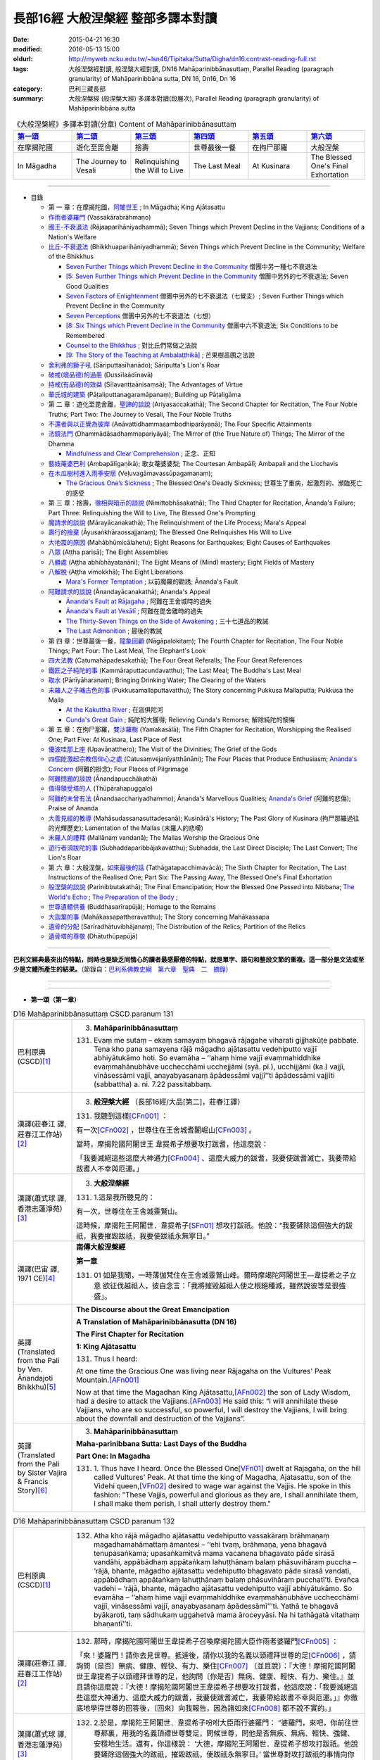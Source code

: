 長部16經 大般涅槃經 整部多譯本對讀
##################################

:date: 2015-04-21 16:30
:modified: 2016-05-13 15:00
:oldurl: http://myweb.ncku.edu.tw/~lsn46/Tipitaka/Sutta/Digha/dn16.contrast-reading-full.rst
:tags: 大般涅槃經對讀, 般涅槃大經對讀, DN16 Mahāparinibbānasuttaṃ, Parallel Reading (paragraph granularity) of Mahāparinibbāna sutta, DN 16, Dn16, Dn 16
:category: 巴利三藏長部
:summary: 大般涅槃經 (般涅槃大經) 多譯本對讀(段層次), Parallel Reading (paragraph granularity) of Mahāparinibbāna sutta

.. created from 2015.03.18

.. list-table:: 《大般涅槃經》多譯本對讀(分章) Content of Mahāparinibbānasuttaṃ
   :widths: 16 16 16 16 16 16
   :header-rows: 1

   * - `第一頌 <{filename}contrast-reading-chap1%zh.rst>`__
     - `第二頌 <{filename}contrast-reading-chap2%zh.rst>`__
     - `第三頌 <{filename}contrast-reading-chap3%zh.rst>`__
     - `第四頌 <{filename}contrast-reading-chap4%zh.rst>`__
     - `第五頌 <{filename}contrast-reading-chap5%zh.rst>`__
     - `第六頌 <{filename}contrast-reading-chap6%zh.rst>`__
        
   * - 在摩揭陀國
     - 遊化至毘舍離
     - 捨壽
     - 世尊最後一餐
     - 在拘尸那羅
     - 大般涅槃
     
   * - In Māgadha
     - The Journey to Vesali
     - Relinquishing the Will to Live
     - The Last Meal
     - At Kusinara
     - The Blessed One's Final Exhortation
     
---------------------------

- 目錄

  - 第 一 章：在摩揭陀國，\ `阿闍世王`_ \ ; In Māgadha; King Ajātasattu

  - \ `作雨者婆羅門`_ \ (Vassakārabrāhmaṇo)

  - \ `國王-不衰退法`_ \ (Rājaaparihāniyadhammā); Seven Things which Prevent Decline in the Vajjians; Conditions of a Nation's Welfare

  - \ `比丘-不衰退法`_ \ (Bhikkhuaparihāniyadhammā); Seven Things which Prevent Decline in the Community; Welfare of the Bhikkhus

    - \ `Seven Further Things which Prevent Decline in the Community`_ \ 僧團中另一種七不衰退法

    - \ `[5: Seven Further Things which Prevent Decline in the Community`_ \ 僧團中另外的七不衰退法; Seven Good Qualities

    - \ `Seven Factors of Enlightenment`_ \ 僧團中另外的七不衰退法（七覺支）; Seven Further Things which Prevent Decline in the Community

    - \ `Seven Perceptions`_ \ 僧團中另外的七不衰退法（七想）

    - \ `[8: Six Things which Prevent Decline in the Community`_ \ 僧團中六不衰退法; Six Conditions to be Remembered

    - \ `Counsel to the Bhikkhus`_ \ ; 對比丘們常做之法說

    - \ `[9: The Story of the Teaching at Ambalaṭṭhikā]`_ \ ; 芒果樹苖圃之法說

  - \ `舍利弗的獅子吼`_ \ (Sāriputtasīhanādo); Sāriputta's Lion's Roar

  - \ `破戒(壞品德)的過患`_ \ (Dussīlaādīnavā) 

  - \ `持戒(有品德)的效益`_ \ (Sīlavanttaānisaṃsā); The Advantages of Virtue

  - \ `華氏城的建築`_ \ (Pāṭaliputtanagaramāpanaṃ); Building up Pāṭaligāma


  - 第 二 章：遊化至毘舍離，\ `聖諦的談說`_ \ (Ariyasaccakathā); The Second Chapter for Recitation, The Four Noble Truths; Part Two: The Journey to Vesali, The Four Noble Truths

  - \ `不還者與以正覺為彼岸`_ \ (Anāvattidhammasambodhiparāyaṇā); The Four Specific Attainments

  - \ `法鏡法門`_ \ (Dhammādāsadhammapariyāyā); The Mirror of (the True Nature of) Things; The Mirror of the Dhamma


    - \ `Mindfulness and Clear Comprehension`_ \ ; 正念、正知

  - \ `藝妓蓭婆巴利`_ \ (Ambapālīgaṇikā); 歌女菴婆婆梨; The Courtesan Ambapālī; Ambapali and the Licchavis

  - \ `在木瓜樹村進入雨季安居`_ \ (Veḷuvagāmavassūpagamanaṃ); 

    - \ `The Gracious One’s Sickness`_ \  ; The Blessed One's Deadly Sickness; 世尊生了重病，起激烈的、瀕臨死亡的感受

  - 第 三 章：捨壽，\ `徵相與暗示的談說`_ \ (Nimittobhāsakathā); The Third Chapter for Recitation, Ānanda's Failure; Part Three: Relinquishing the Will to Live, The Blessed One's Prompting

  - \ `魔請求的談說`_ \ (Mārayācanakathā); The Relinquishment of the Life Process; Mara's Appeal

  - \ `壽行的捨棄`_ \ (Āyusaṅkhāraossajjanaṃ); The Blessed One Relinquishes His Will to Live

  - \ `大地震的原因`_ \ (Mahābhūmicālahetu); Eight Reasons for Earthquakes; Eight Causes of Earthquakes

  - \ `八眾`_ \ (Aṭṭha parisā); The Eight Assemblies

  - \ `八勝處`_ \ (Aṭṭha abhibhāyatanāni); The Eight Means of (Mind) mastery; Eight Fields of Mastery

  - \ `八解脫`_ \ (Aṭṭha vimokkhā); The Eight Liberations

    - \ `Mara's Former Temptation`_ \ ; 以前魔羅的勸誘; Ānanda's Fault


  - \ `阿難請求的談說`_ \ (Ānandayācanakathā); Ananda's Appeal


    - \ `Ānanda's Fault at Rājagaha`_ \ ; 阿難在王舍城時的過失

    - \ `Ānanda's Fault at Vesālī`_ \ ; 阿難在毘舍離時的過失

    - \ `The Thirty-Seven Things on the Side of Awakening`_ \ ; 三十七道品的教誡

    - \ `The Last Admonition`_ \ ; 最後的教誡

  - 第 四 章：世尊最後一餐，\ `龍象回顧`_ \ (Nāgāpalokitaṃ); The Fourth Chapter for Recitation, The Four Noble Things; Part Four: The Last Meal, The Elephant's Look

  - \ `四大法教`_ \ (Catumahāpadesakathā); The Four Great Referalls; The Four Great References
  
  - \ `鐵匠之子純陀的事`_ \ (Kammāraputtacundavatthu); The Last Meal; The Buddha's Last Meal

  - \ `取水`_ \ (Pānīyāharaṇaṃ); Bringing Drinking Water; The Clearing of the Waters

  - \ `末羅人之子晡古色的事`_ \ (Pukkusamallaputtavatthu); The Story concerning Pukkusa Mallaputta; Pukkusa the Malla

    - \ `At the Kakuttha River`_ \ ; 在迦俱陀河
    
    - \ `Cunda's Great Gain`_ \ ; 純陀的大獲得; Relieving Cunda's Remorse; 解除純陀的懊悔

  - 第 五 章：在拘尸那羅，\ `雙沙羅樹`_ \ (Yamakasālā); The Fifth Chapter for Recitation, Worshipping the Realised One; Part Five: At Kusinara, Last Place of Rest

  - \ `優波哇那上座`_ \ (Upavāṇatthero); The Visit of the Divinities; The Grief of the Gods

  - \ `四個能激起宗教信仰心之處`_ \ (Catusaṃvejanīyaṭṭhānāni); The Four Places that Produce Enthusiasm; \ `Ananda's Concern`_ \ (阿難的掛念); Four Places of Pilgrimage

  - \ `阿難問題的談說`_ \ (Ānandapucchākathā)

  - \ `值得領受塔的人`_ \ (Thūpārahapuggalo)

  - \ `阿難的未曾有法`_ \ (Ānandaacchariyadhammo); Ānanda's Marvellous Qualities; \ `Ananda's Grief`_ \ (阿難的悲傷); Praise of Ananda

  - \ `大善見經的教導`_ \ (Mahāsudassanasuttadesanā); Kusinārā's History;  The Past Glory of Kusinara (拘尸那羅過往的光輝歷史); Lamentation of the Mallas (末羅人的悲嘆)

  - \ `末羅人的禮拜`_ \ (Mallānaṃ vandanā); The Mallas Worship the Gracious One

  - \ `遊行者須跋陀的事`_ \ (Subhaddaparibbājakavatthu); Subhadda, the Last Direct Disciple; The Last Convert; The Lion's Roar

  - 第 六 章：大般涅槃，\ `如來最後的話`_ \ (Tathāgatapacchimavācā); The Sixth Chapter for Recitation, The Last Instructions of the Realised One; Part Six: The Passing Away, The Blessed One's Final Exhortation
  
  - \ `般涅槃的談說`_ \ (Parinibbutakathā);  The Final Emancipation; How the Blessed One Passed into Nibbana; \ `The World's Echo`_ \ ; \ `The Preparation of the Body`_ \ ; 

  - \ `世尊遺體供養`_ \ (Buddhasarīrapūjā); Homage to the Remains

  - \ `大迦葉的事`_ \ (Mahākassapattheravatthu); The Story concerning Mahākassapa

  - \ `遺骨的分配`_ \ (Sarīradhātuvibhājanaṃ); The Distribution of the Relics; Partition of the Relics

  - \ `遺骨塔的尊敬`_ \ (Dhātuthūpapūjā)

---------------------------

**巴利文經典最突出的特點，同時也是缺乏同情心的讀者最感厭倦的特點，就是單字、語句和整段文節的重複。這一部分是文法或至少是文體所產生的結果。**\ （節錄自：\ `巴利系佛教史綱　第六章　聖典　二　摘錄 <{filename}/articles/lib/authors/Charles-Eliot/Pali_Buddhism-Charles_Eliot-han-chap06-selected.html>`__\ ）

--------------

.. raw:: html 

  本對讀包含下列數個版本，請自行勾選欲對讀之版本
  （感恩 <strong><a href="https://siongui.github.io/zh/pages/siong-ui-te.html">Siong-Ui Te 師兄</a></strong>
  提供程式支援）：
  
  <div id="option-contrast-reading"></div>

----

- **第一頌（第一章）**

.. list-table:: D16 Mahāparinibbānasuttaṃ CSCD paranum 131
   :widths: 15 75
   :header-rows: 0
   :class: contrast-reading-table

   * - 巴利原典 (CSCD)\ [1]_ \ 
     - 3. **Mahāparinibbānasuttaṃ**

       131. Evaṃ me sutaṃ – ekaṃ samayaṃ bhagavā rājagahe viharati gijjhakūṭe pabbate. Tena kho pana samayena rājā māgadho ajātasattu vedehiputto vajjī abhiyātukāmo hoti. So evamāha – ‘‘ahaṃ hime vajjī evaṃmahiddhike evaṃmahānubhāve ucchecchāmi ucchejjāmi (syā. pī.), ucchijjāmi (ka.) vajjī, vināsessāmi vajjī, anayabyasanaṃ āpādessāmi vajjī’’ti āpādessāmi vajjīti (sabbattha) a. ni. 7.22 passitabbaṃ.

   * - 漢譯(莊春江 譯, 莊春江工作站)\ [2]_ \ 
     - 3. \ **般涅槃大經** \ （長部16經/大品[第二]，莊春江譯）
    
       131.  我聽到這樣\ [CFn001]_ ： 
       
       有一次\ [CFn002]_ \，世尊住在王舍城耆闍崛山\ [CFn003]_ \。 
       
       當時，摩揭陀國\ _`阿闍世王` \韋提希子想要攻打跋耆，他這麼說： 
       
       「我要滅絕這些這麼大神通力\ [CFn004]_ \、這麼大威力的跋耆，我要使跋耆滅亡，我要帶給跋耆人不幸與厄運。」 

   * - 漢譯(蕭式球 譯, 香港志蓮淨苑)\ [3]_ \ 
     - 3. **大般湼槃經**
       
       131.   \1.\ 這是我所聽見的：

       有一次，世尊住在王舍城靈鷲山。
       
       這時候，摩揭陀王阿闍世．韋提希子\ [SFn01]_ \想攻打跋祇。他說：“我要鏟除這個強大的跋祇，我要摧毀跋祇，我要使跋祇永無寧日。”

   * - 漢譯(巴宙 譯, 1971 CE)\ [4]_ \ 
     - **南傳大般涅槃經**

       **第一章**

       131.  01 如是我聞，一時薄伽梵住在王舍城靈鷲山峰。爾時摩竭陀阿闍世王––韋提希之子立意 欲征伐越祗人，彼自念言：「我將摧毀越祗人使之根絕種滅，雖然說彼等是很強盛」。

   * - 英譯(Translated from the Pali by Ven. Ānandajoti Bhikkhu)\ [5]_ \ 
     - **The Discourse about the Great Emancipation**
      
       **A Translation of Mahāparinibbānasutta (DN 16)**
      
       **The First Chapter for Recitation**
      
       **1: King Ajātasattu**
       
       131.  Thus I heard:   

       At one time the Gracious One was living near Rājagaha on the Vultures' Peak Mountain.\ [AFn001]_ \

       Now at that time the Magadhan King Ajātasattu,\ [AFn002]_ \ the son of Lady Wisdom, had a desire to attack the Vajjians.\ [AFn003]_ \ He said this: “I will annihilate these Vajjians, who are so successful, so powerful, I will destroy the Vajjians, I will bring about the downfall and destruction of the Vajjians”.

   * - 英譯(Translated from the Pali by Sister Vajira & Francis Story)\ [6]_ \
     - 3. **Mahāparinibbānasuttaṃ**
      
       **Maha-parinibbana Sutta: Last Days of the Buddha**
      
       **Part One: In Magadha**

       131. \1.\  Thus have I heard. Once the Blessed One\ [VFn01]_ \ dwelt at Rajagaha, on the hill called Vultures' Peak. At that time the king of Magadha, Ajatasattu, son of the Videhi queen,\ [VFn02]_ \ desired to wage war against the Vajjis. He spoke in this fashion: "These Vajjis, powerful and glorious as they are, I shall annihilate them, I shall make them perish, I shall utterly destroy them."

.. list-table:: D16 Mahāparinibbānasuttaṃ CSCD paranum 132 
   :widths: 15 75
   :header-rows: 0
   :class: contrast-reading-table


   * - 巴利原典 (CSCD)\ [1]_ \ 
     - 132. Atha kho rājā māgadho ajātasattu vedehiputto vassakāraṃ brāhmaṇaṃ magadhamahāmattaṃ āmantesi – ‘‘ehi tvaṃ, brāhmaṇa, yena bhagavā tenupasaṅkama; upasaṅkamitvā mama vacanena bhagavato pāde sirasā vandāhi, appābādhaṃ appātaṅkaṃ lahuṭṭhānaṃ balaṃ phāsuvihāraṃ puccha – ‘rājā, bhante, māgadho ajātasattu vedehiputto bhagavato pāde sirasā vandati, appābādhaṃ appātaṅkaṃ lahuṭṭhānaṃ balaṃ phāsuvihāraṃ pucchatī’ti. Evañca vadehi – ‘rājā, bhante, māgadho ajātasattu vedehiputto vajjī abhiyātukāmo. So evamāha – ‘‘ahaṃ hime vajjī evaṃmahiddhike evaṃmahānubhāve ucchecchāmi vajjī, vināsessāmi vajjī, anayabyasanaṃ āpādessāmī’’’ti. Yathā te bhagavā byākaroti, taṃ sādhukaṃ uggahetvā mama āroceyyāsi. Na hi tathāgatā vitathaṃ bhaṇantī’’ti.

   * - 漢譯(莊春江 譯, 莊春江工作站)\ [2]_ \ 
     - 132.  那時，摩揭陀國阿闍世王韋提希子召喚摩揭陀國大臣作雨者婆羅門\ [CFn005]_ \：
       
       「來！婆羅門！請你去見世尊。抵達後，請你以我的名義以頭禮拜世尊的足\ [CFn006]_ \，請詢問〔是否〕無病、健康、輕快、有力、樂住\ [CFn007]_ \〔並且說〕：『大德！摩揭陀國阿闍世王韋提希子以頭禮拜世尊的足，他詢問〔你是否〕無病、健康、輕快、有力、樂住。』並且請你這麼說：『大德！摩揭陀國阿闍世王韋提希子想要攻打跋耆，他這麼說：「我要滅絕這些這麼大神通力、這麼大威力的跋耆，我要使跋耆滅亡，我要帶給跋耆不幸與厄運。」』你徹底地學得世尊的回答後，〔回來〕向我報告，因為諸如來\ [CFn008]_ \都不說不實的。」
     
   * - 漢譯(蕭式球 譯, 香港志蓮淨苑)\ [3]_ \ 
     - 132.   \2.\ 於是，摩揭陀王阿闍世．韋提希子吩咐大臣雨行婆羅門： “婆羅門，來吧，你前往世尊那裏，用我的名義頂禮世尊雙足，問候世尊，問他是否無疾、無病、輕快、強健、安穩地生活。還有，你這樣說： ‘大德，摩揭陀王阿闍世．韋提希子想攻打跋祇。他說要鏟除這個強大的跋祇，摧毀跋祇，使跋祇永無寧日。’ 當世尊對攻打跋祇的事情向你作出預言後，好好記著它，然後回來告訴我。如來一定不會說不真實的話。”

   * - 漢譯(巴宙 譯, 1971 CE)\ [4]_ \ 
     - 132.  02　於是他告摩竭陀宰相瓦沙卡羅說：「來，婆羅門，你去薄伽梵處稱我名頂禮佛足，問其少 病少惱，健愉輕安否？你白佛言：『世尊，摩竭陀阿闍世王頂禮佛足，並問候世尊少病少惱， 健愉輕安否？』又說：『世尊，摩竭陀阿闍世王立意欲征伐越祗人，他曾說：『我將摧毀越祗 人使之根絕種滅，雖然說彼等是很強盛。』凡薄伽梵所指示者應善憶念，轉述於我，因為如 來是不語虛妄。」

   * - 英譯(Translated from the Pali by Ven. Ānandajoti Bhikkhu)\ [5]_ \ 
     - 132. Then the Magadhan King Ajātasattu, the son of Lady Wisdom,\ [AFn004]_ \ addressed the Magadhan chief minister the brahmin Vassakāra, (saying):\ [AFn005]_ \

       “Go, brahmin, and approach the Gracious One, and after approaching worship the Gracious One's feet in my name, and ask whether he is free from sickness, free from illness, in good health, and living comfortably, (and say): ‘The Magadhan King Ajātasattu, the son of Lady Wisdom, reverend Sir, worships with his head at the Gracious One's feet, and asks whether you are free from sickness, free from illness, in good health, and living comfortably.’

       And say this: ‘The Magadhan King Ajātasattu, the son of Lady Wisdom, reverend Sir, desires to attack the Vajjians. He says this: “I will annihilate these Vajjians, who are so successful, so powerful, I will destroy the Vajjians, I will bring about the downfall and destruction of the Vajjians.” And just what the Gracious One says to you, after learning it well, you must inform me, for the Realised Ones do not speak falsely.”
 
   * - 英譯(Translated from the Pali by Sister Vajira & Francis Story)\ [6]_ \
     - 132.   \2.\ And Ajatasattu, the king of Magadha, addressed his chief minister, the brahman Vassakara, saying: "Come, brahman, go to the Blessed One, pay homage in my name at his feet, wish him good health, strength, ease, vigour, and comfort, and speak thus: 'O Lord, Ajatasattu, the king of Magadha, desires to wage war against the Vajjis. He has spoken in this fashion: "These Vajjis, powerful and glorious as they are, I shall annihilate them, I shall make them perish, I shall utterly destroy them."' And whatever the Blessed One should answer you, keep it well in mind and inform me; for Tathagatas\ [VFn03]_ \ do not speak falsely."

.. list-table:: D16 Mahāparinibbānasuttaṃ CSCD paranum 133
   :widths: 15 75
   :header-rows: 0
   :class: contrast-reading-table

   * - 巴利原典 (CSCD)\ [1]_ \ 
     - **Vassakārabrāhmaṇo**

       133. ‘‘Evaṃ, bho’’ti kho vassakāro brāhmaṇo magadhamahāmatto rañño māgadhassa ajātasattussa vedehiputtassa paṭissutvā bhaddāni bhaddāni yānāni yojetvā bhaddaṃ bhaddaṃ yānaṃ abhiruhitvā bhaddehi bhaddehi yānehi rājagahamhā niyyāsi, yena gijjhakūṭo pabbato tena pāyāsi. Yāvatikā yānassa bhūmi, yānena gantvā, yānā paccorohitvā pattikova yena bhagavā tenupasaṅkami; upasaṅkamitvā bhagavatā saddhiṃ sammodi. Sammodanīyaṃ kathaṃ sāraṇīyaṃ vītisāretvā ekamantaṃ nisīdi. Ekamantaṃ nisinno kho vassakāro brāhmaṇo magadhamahāmatto bhagavantaṃ etadavoca – ‘‘rājā, bho gotama, māgadho ajātasattu vedehiputto bhoto gotamassa pāde sirasā vandati, appābādhaṃ appātaṅkaṃ lahuṭṭhānaṃ balaṃ phāsuvihāraṃ pucchati. Rājā evañca vadeti rājā (ka.), bho gotama, māgadho ajātasattu vedehiputto vajjī abhiyātukāmo. So evamāha – ‘ahaṃ hime vajjī evaṃmahiddhike evaṃmahānubhāve ucchecchāmi vajjī, vināsessāmi vajjī, anayabyasanaṃ āpādessāmī’’’ti. 

   * - 漢譯(莊春江 譯, 莊春江工作站)\ [2]_ \ 
     - _`作雨者婆羅門`

       133.  「是的，先生\ [CFn009]_ \！」摩揭陀國大臣作雨者婆羅門回答摩揭陀國阿闍世王韋提希子後，令一輛輛吉祥車上軛後，登上一輛吉祥車，一輛輛吉祥車從王舍城出發，往耆闍崛山前進，以車輛一直到車輛能通行之處，然後下車步行，去見世尊。抵達後，與世尊互相歡迎。歡迎與寒暄後，在一旁坐下。在一旁坐好後，摩揭陀國大臣作雨者婆羅門對世尊這麼說：
       
       「喬達摩\ [CFn010]_ \先生！摩揭陀國阿闍世王韋提希子以頭禮拜喬達摩先生的足，他詢問〔你是否〕無病、健康、輕快、有力、樂住。喬達摩先生！摩揭陀國阿闍世王韋提希子想要攻打跋耆，而且他這麼說：『我要滅絕這些這麼大神通力、這麼大威力的跋耆，我要使跋耆滅亡，我要帶給跋耆不幸與厄運。』」 
     
   * - 漢譯(蕭式球 譯, 香港志蓮淨苑)\ [3]_ \ 
     - 133.   \3.\  “大王，遵命。”
       大臣雨行婆羅門回答摩揭陀王阿闍世．韋提希子後，便吩咐安排多部車輛，他登上其中一部，和其他車輛一起從王舍城出發，前往靈鷲山。車輛到了車路的盡頭時，他下車徒步走到世尊那裏，和世尊互相問候，作了一番悅意的交談，然後坐在一邊。摩揭陀大臣雨行婆羅門對世尊說：“喬答摩賢者，摩揭陀王阿闍世．韋提希子頂禮喬答摩賢者雙足，問世尊是否無疾、無病、輕快、強健、安穩地生活。喬答摩賢者，摩揭陀王阿闍世．韋提希子想攻打跋祇。他說要鏟除這個強大的跋祇，摧毀跋祇，使跋祇永無寧日。”

   * - 漢譯(巴宙 譯, 1971 CE)\ [4]_ \ 
     - 133.  03　「誠然」，摩竭陀宰相瓦沙卡羅回答說。他下令準備好許多輛精美車乘，自己坐上一輛車， 與其侍從離開王舍城進向靈鷲山峰。凡可通車的地方皆以車行，後乃下車步行去到佛陀的住 處，到已，同佛陀互敘寒暄及問候起居，就座其側以後，摩竭陀宰相瓦沙卡羅白佛言：「世尊，摩竭陀阿闍世王––韋提希之子，頂禮佛足，並問候慈座少病少惱，健愉輕安否？彼立意欲征伐越祗人，他曾說：『我將摧毀越祗人使之根絕種滅，雖然說彼等是很強盛』」

   * - 英譯(Translated from the Pali by Ven. Ānandajoti Bhikkhu)\ [5]_ \ 
     - 133. “Very well, dear Sir,” and the Magadhan chief minister the brahmin Vassakāra, after replying to the Magadhan King Ajātasattu, the son of Lady Wisdom, and having (many) great and august vehicles prepared, and mounting (those) great and august vehicles, departed with those great and august vehicles from Rājagaha, and after approaching by vehicle to the Vultures' Peak Mountain as far as the ground for vehicles (would allow), and descending from the vehicles, he approached the Gracious One by foot, and after approaching, he exchanged greetings with the Gracious One, and after exchanging courteous talk and greetings, he sat down on one side. While sitting on one side, the Magadhan chief minister the brahmin Vassakāra said this to the Gracious One:

       “The Magadhan King Ajātasattu, the son of Lady Wisdom, dear Gotama, worships with his head at dear Gotama's feet, and asks whether you are free from sickness, free from illness, in good health, and living comfortably.\ [AFn006]_ \

       The Magadhan King Ajātasattu, the son of Lady Wisdom, dear Gotama, desires to attack the Vajjians. He says this: ‘I will annihilate these Vajjians, who are so successful, so powerful, I will destroy the Vajjians, I will bring about the downfall and destruction of the Vajjians’ ”.
 
   * - 英譯(Translated from the Pali by Sister Vajira & Francis Story)\ [6]_ \
     - 133.   \3.\ "Very well, sire," said the brahman Vassakara in assent to Ajatasattu, king of Magadha. And he ordered a large number of magnificent carriages to be made ready, mounted one himself, and accompanied by the rest, drove out to Rajagaha towards Vultures' Peak. He went by carriage as far as the carriage could go, then dismounting, he approached the Blessed One on foot. After exchanging courteous greetings with the Blessed One, together with many pleasant words, he sat down at one side and addressed the Blessed One thus: "Venerable Gotama, Ajatasattu, the king of Magadha, pays homage at the feet of the Venerable Gotama and wishes him good health, strength, ease, vigour, and comfort. He desires to wage war against the Vajjis, and he has spoken in this fashion: 'These Vajjis, powerful and glorious as they are, I shall annihilate them, I shall make them perish, I shall utterly destroy them.'"

.. list-table:: D16 Mahāparinibbānasuttaṃ CSCD paranum 134-1
   :widths: 15 75
   :header-rows: 0
   :class: contrast-reading-table

   * - 巴利原典 (CSCD)\ [1]_ \ 
     - **Rājaaparihāniyadhammā**

       134. Tena kho pana samayena āyasmā ānando bhagavato piṭṭhito ṭhito hoti bhagavantaṃ bījayamāno vījayamāno (sī.), vījiyamāno (syā.). Atha kho bhagavā āyasmantaṃ ānandaṃ āmantesi – ‘‘kinti te, ānanda, sutaṃ, ‘vajjī abhiṇhaṃ sannipātā sannipātabahulā’ti? ‘‘Sutaṃ metaṃ, bhante – ‘vajjī abhiṇhaṃ sannipātā sannipātabahulā’’ti. ‘‘Yāvakīvañca, ānanda, vajjī abhiṇhaṃ sannipātā sannipātabahulā bhavissanti, vuddhiyeva, ānanda, vajjīnaṃ pāṭikaṅkhā, no parihāni.

   * - 漢譯(莊春江 譯, 莊春江工作站)\ [2]_ \ 
     - \ _`國王-不衰退法` \ 

       134. 當時，尊者\ [CFn011]_ \阿難站在世尊背後為世尊搧著風。那時，世尊召喚尊者阿難： 
       
       「阿難！你是否聽聞：『跋耆人有經常的集合、時常的集合嗎？』」 
       
       「大德！這被我聽聞：『跋耆人有經常的集合、時常的集合。』」 
       
       「阿難！只要跋耆人有經常的集合、時常的集合，阿難！跋耆的增長應該可以被預期，而非減損。」 
     
   * - 漢譯(蕭式球 譯, 香港志蓮淨苑)\ [3]_ \ 
     - 134.   \4.\ 這時候，阿難尊者站在世尊背後為世尊扇涼。於是，世尊對阿難尊者說： “阿難，你有沒有聽說，跋祇人常常集會，定期集會呢？” “大德，我聽說跋祇人常常集會，定期集會。” “阿難，只要跋祇人常常集會，定期集會；他們便將日益強盛，不會衰退。

   * - 漢譯(巴宙 譯, 1971 CE)\ [4]_ \ 
     - 134. 04　爾時尊者阿難立於佛後用扇扇佛。薄伽梵語尊者阿難說：
       
       「阿難，你是否聽聞越祗人常相集會？」

       「我聽聞越祗人常相集會，世尊。」

       「阿難，當越祗人仍常相集會，則彼等是只會興盛，不會衰微。

   * - 英譯(Translated from the Pali by Ven. Ānandajoti Bhikkhu)\ [5]_ \ 
     - **2: Seven Things which Prevent Decline in the Vajjians**\ [AFn007]_ \

       134. Now at that time venerable Ānanda was stood behind the Gracious One fanning the Gracious One.\ [AFn008]_ \ Then the Gracious One addressed venerable Ānanda, (saying):\ [AFn009]_ \

       \1)\  “Have you heard, Ānanda: ‘The Vajjians assemble regularly and assemble frequently?’ ”\ [AFn010]_ \ “I have heard this, reverend Sir: ‘The Vajjians assemble regularly and assemble frequently.’ ” “For as long, Ānanda, as the Vajjians will assemble regularly and assemble frequently surely growth, Ānanda, is to be expected for the Vajjians not decline.
 
   * - 英譯(Translated from the Pali by Sister Vajira & Francis Story)\ [6]_ \
     - **Conditions of a Nation's Welfare**

       134.   \4.\ At that time the Venerable Ananda\ [VFn04]_ \ was standing behind the Blessed One, fanning him, and the Blessed One addressed the Venerable Ananda thus: "What have you heard, Ananda: do the Vajjis have frequent gatherings, and are their meetings well attended?"

       "I have heard, Lord, that this is so."

       "So long, Ananda, as this is the case, the growth of the Vajjis is to be expected, not their decline.

.. list-table:: D16 Mahāparinibbānasuttaṃ CSCD paranum 134-2
   :widths: 15 75
   :header-rows: 0
   :class: contrast-reading-table

   * - 巴利原典 (CSCD)\ [1]_ \ 
     - ‘‘Kinti te, ānanda, sutaṃ , ‘vajjī samaggā sannipatanti, samaggā vuṭṭhahanti, samaggā vajjikaraṇīyāni karontī’ti? ‘‘Sutaṃ metaṃ, bhante – ‘vajjī samaggā sannipatanti, samaggā vuṭṭhahanti, samaggā vajjikaraṇīyāni karontī’’ti. ‘‘Yāvakīvañca, ānanda, vajjī samaggā sannipatissanti, samaggā vuṭṭhahissanti, samaggā vajjikaraṇīyāni karissanti, vuddhiyeva, ānanda, vajjīnaṃ pāṭikaṅkhā, no parihāni.

   * - 漢譯(莊春江 譯, 莊春江工作站)\ [2]_ \ 
     - 「阿難！你是否聽聞：『跋耆人和合地集合、和合地結束、和合地作跋耆人應該做的事嗎？』」 
       
       「大德！這被我聽聞：『跋耆人和合地集合、和合地結束、和合地作跋耆人應該做的事。』」 
       
       「阿難！只要跋耆人和合地集合、和合地結束、和合地作跋耆人應該做的事，阿難！跋耆的增長應該可以被預期，而非減損。」
       
   * - 漢譯(蕭式球 譯, 香港志蓮淨苑)\ [3]_ \ 
     - “阿難，你有沒有聽說，跋祇人和洽地集會，和洽地散會，和洽地處理跋祇人的事情呢？” “大德，我聽說跋祇人和洽地集會，和洽地散會，和洽地處理跋祇人的事情。” “阿難，只要跋祇人和洽地集會，和洽地散會，和洽地處理跋祇人的事情；他們便將日益強盛，不會衰退。

   * - 漢譯(巴宙 譯, 1971 CE)\ [4]_ \ 
     - 阿難，你是否聽聞越祗 人是一心一德相會、相起及相負責任？」

       「我聽聞越祗人是一心一德相會、相起及相負責任，世尊。」

       「阿難，當越祗人仍是一心一德相會、相起及相負責任，則彼等是只會興盛，不會衰微。

   * - 英譯(Translated from the Pali by Ven. Ānandajoti Bhikkhu)\ [5]_ \ 
     - \2)\  Have you heard, Ānanda: ‘The Vajjians assemble unanimously, rise unanimously, and carry out their Vajjian duties unanimously?’ ” “I have heard this, reverend Sir, that the Vajjians assemble unanimously, rise unanimously, and carry out their Vajjian duties unanimously.” “For as long, Ānanda, as the Vajjians will assemble unanimously, rise unanimously, and carry out their Vajjian duties unanimously, surely growth, Ānanda, is to be expected for the Vajjians not decline.
 
   * - 英譯(Translated from the Pali by Sister Vajira & Francis Story)\ [6]_ \
     - "What have you heard, Ananda: do the Vajjis assemble and disperse peacefully and attend to their affairs in concord?"
       
       "I have heard, Lord, that they do."

       "So long, Ananda, as this is the case, the growth of the Vajjis is to be expected, not their decline.

.. list-table:: D16 Mahāparinibbānasuttaṃ CSCD paranum 134-3
   :widths: 15 75
   :header-rows: 0
   :class: contrast-reading-table

   * - 巴利原典 (CSCD)\ [1]_ \ 
     - ‘‘Kinti te, ānanda, sutaṃ, ‘vajjī apaññattaṃ na paññapenti, paññattaṃ na samucchindanti, yathāpaññatte porāṇe vajjidhamme samādāya vattantī’’’ti? ‘‘Sutaṃ metaṃ, bhante – ‘vajjī apaññattaṃ na paññapenti, paññattaṃ na samucchindanti, yathāpaññatte porāṇe vajjidhamme samādāya vattantī’’’ti. ‘‘Yāvakīvañca, ānanda, ‘‘vajjī apaññattaṃ na paññapessanti, paññattaṃ na samucchindissanti, yathāpaññatte porāṇe vajjidhamme samādāya vattissanti, vuddhiyeva, ānanda, vajjīnaṃ pāṭikaṅkhā, no parihāni.

   * - 漢譯(莊春江 譯, 莊春江工作站)\ [2]_ \ 
     - 「阿難！你是否聽聞：『跋耆人不安立\ [CFn012]_ \沒被安立的，不斷絕已被安立的，依往昔跋耆人所安立的法受持後轉起\ [CFn013]_ \嗎？』」 
      
       「大德！這被我聽聞：『跋耆人不安立沒被安立的，不斷絕已被安立的，依往昔跋耆人所安立的法受持後轉起。』」 
      
       「阿難！只要跋耆人不安立沒被安立的，不斷絕已被安立的，依往昔跋耆人所安立的法受持後轉起，阿難！跋耆的增長應該可以被預期，而非減損。」 

   * - 漢譯(蕭式球 譯, 香港志蓮淨苑)\ [3]_ \ 
     - “阿難，你有沒有聽說，跋祇人不訂新的法規，不廢除固有的法規，遵守和奉行傳統的跋祇律法呢？” “大德，我聽說跋祇人不訂新的法規，不廢除固有的法規，遵守和奉行傳統的跋祇律法。” “阿難，只要跋祇人不訂新的法規，不廢除固有的法規，遵守和奉行傳統的跋祇律法；他們便將日益強盛，不會衰退。 

   * - 漢譯(巴宙 譯, 1971 CE)\ [4]_ \ 
     - 阿難，你是否聽聞越祗人凡有所作為皆依照越祗古昔所傳制度，而是未興者不興，已興者不廢？」

       「世尊，我聽聞越祗人凡有所作為皆依照越祗古昔所傳制度，是未興者不興，已興者不廢。」

       「阿難，當越祗人凡有所作為皆依照越祗古昔所傳制度，仍是未興者不興，已興者不廢， 則彼等是只會興盛，不會衰微。

   * - 英譯(Translated from the Pali by Ven. Ānandajoti Bhikkhu)\ [5]_ \ 
     - \3)\  Have you heard, Ānanda: ‘The Vajjians do not establish (new) laws that were not established, (or) cut off (old) laws that were established, and carry on with such laws as were accepted in the Ancient Vajjian Constitution?’ ” “I have heard this, reverend Sir: ‘The Vajjians do not establish (new) laws that were not established, (or) cut off (old) laws that were established, and they carry on with such laws as were accepted in the Ancient Vajjian Constitution.’ ” “For as long, Ānanda, as the Vajjians do not establish (new) laws that were not established, (or) cut off (old) laws that were established, and they carry on with such laws as were accepted in the Ancient Vajjian Constitution surely growth, Ānanda, is to be expected for the Vajjians not decline.
 
   * - 英譯(Translated from the Pali by Sister Vajira & Francis Story)\ [6]_ \
     - "What have you heard, Ananda: do the Vajjis neither enact new decrees nor abolish existing ones, but proceed in accordance with their ancient constitutions?"
       "I have heard, Lord, that they do."

       "So long, Ananda, as this is the case, the growth of the Vajjis is to be expected, not their decline.

.. list-table:: D16 Mahāparinibbānasuttaṃ CSCD paranum 134-4
   :widths: 15 75
   :header-rows: 0
   :class: contrast-reading-table

   * - 巴利原典 (CSCD)\ [1]_ \ 
     - ‘‘Kinti te, ānanda, sutaṃ, ‘vajjī ye te vajjīnaṃ vajjimahallakā, te sakkaronti garuṃ karonti garukaronti (sī. syā. pī.) mānenti pūjenti, tesañca sotabbaṃ maññantī’’’ti? ‘‘Sutaṃ metaṃ, bhante – ‘vajjī ye te vajjīnaṃ vajjimahallakā, te sakkaronti garuṃ karonti mānenti pūjenti, tesañca sotabbaṃ maññantī’’’ti. ‘‘Yāvakīvañca, ānanda, vajjī ye te vajjīnaṃ vajjimahallakā , te sakkarissanti garuṃ karissanti mānessanti pūjessanti, tesañca sotabbaṃ maññissanti, vuddhiyeva, ānanda, vajjīnaṃ pāṭikaṅkhā, no parihāni.

   * - 漢譯(莊春江 譯, 莊春江工作站)\ [2]_ \ 
     - 「阿難！你是否聽聞：『跋耆人恭敬、尊重、尊敬、崇敬那些跋耆的跋耆大老，並且認為應該聽他們的嗎？』」 
       
       「大德！這被我聽聞：『跋耆人恭敬、尊重、尊敬、崇敬那些跋耆的跋耆大老，並且認為應該聽他們的。』」 
       
       「阿難！只要跋耆人恭敬、尊重、尊敬、崇敬那些跋耆的跋耆大老，並且認為應該聽他們的，阿難！跋耆的增長應該可以被預期，而非減損。」
       
   * - 漢譯(蕭式球 譯, 香港志蓮淨苑)\ [3]_ \ 
     - “阿難，你有沒有聽說，跋祇人照料、恭敬、尊重、供養跋祇的長者，聽從長者的教誨呢？” “大德，我聽說跋祇人照料、恭敬、尊重、供養跋祇的長者，聽從長者的教誨。” “阿難，只要跋祇人照料、恭敬、尊重、供養跋祇的長者，聽從長者的教誨；他們便將日益強盛，不會衰退。

   * - 漢譯(巴宙 譯, 1971 CE)\ [4]_ \ 
     - 阿難，你是否聽聞越祗人恭敬尊奉其年長者並接受其忠告？」
       
       「我聽聞越祗人恭敬尊奉其年長者並接受其忠告，世尊。」

       「阿難，當越祗人仍恭敬尊奉其年長者並接受其忠告，則彼等是只會興盛，不會衰微。

   * - 英譯(Translated from the Pali by Ven. Ānandajoti Bhikkhu)\ [5]_ \ 
     - \4)\  Have you heard, Ānanda: ‘The Vajjians honour the elders of the Vajjians, respect, revere, worship and think them worth listening to?’ ” “I have heard this, reverend Sir: ‘The Vajjians honour the elders of the Vajjians, respect, revere, worship and think them worth listening to.’ ” “For as long, Ānanda, as the Vajjians will honour the elders of the Vajjians, respect, revere, worship and think them worth listening to, surely growth, Ānanda, is to be expected for the Vajjians not decline.
 
   * - 英譯(Translated from the Pali by Sister Vajira & Francis Story)\ [6]_ \
     - "What have you heard, Ananda: do the Vajjis show respect, honor, esteem, and veneration towards their elders and think it worthwhile to listen to them?"
     
       "I have heard, Lord, that they do."

       "So long, Ananda, as this is the case, the growth of the Vajjis is to be expected, not their decline.

.. list-table:: D16 Mahāparinibbānasuttaṃ CSCD paranum 134-5
   :widths: 15 75
   :header-rows: 0
   :class: contrast-reading-table

   * - 巴利原典 (CSCD)\ [1]_ \ 
     - ‘‘Kinti te, ānanda, sutaṃ, ‘vajjī yā tā kulitthiyo kulakumāriyo, tā na okkassa pasayha vāsentī’’’ti? ‘‘Sutaṃ metaṃ, bhante – ‘vajjī yā tā kulitthiyo kulakumāriyo tā na okkassa pasayha vāsentī’’’ti. ‘‘Yāvakīvañca, ānanda, vajjī yā tā kulitthiyo kulakumāriyo, tā na okkassa pasayha vāsessanti, vuddhiyeva, ānanda, vajjīnaṃ pāṭikaṅkhā, no parihāni.

   * - 漢譯(莊春江 譯, 莊春江工作站)\ [2]_ \ 
     - 阿難！你是否聽聞：『跋耆人不對良家婦人、良家少女強拉後強迫同居嗎？』」 
       
       「大德！這被我聽聞：『跋耆人不對良家婦人、良家少女強拉後強迫同居。』」 
       
       「阿難！只要跋耆人不對良家婦人、良家少女強拉後強迫同居，阿難！跋耆的增長應該可以被預期，而非減損。」

   * - 漢譯(蕭式球 譯, 香港志蓮淨苑)\ [3]_ \ 
     - “阿難，你有沒有聽說，跋祇人不讓婦女生活在暴力威脅之中呢？” “大德，我聽說跋祇人不讓婦女生活在暴力威脅之中。” “阿難，只要跋祇人不讓婦女生活在暴力威脅之中；他們便將日益強盛，不會衰退。

   * - 漢譯(巴宙 譯, 1971 CE)\ [4]_ \ 
     - 阿難，你是否聽聞過越祗人不誘迫其本族的婦女與之同居？」

       「我聽聞越祗人不誘迫其本族的婦女與之同居，世尊。」

       「阿難，當越祗人仍不誘迫其本族的婦女與之同居，則彼等是只會興盛，不會衰微。

   * - 英譯(Translated from the Pali by Ven. Ānandajoti Bhikkhu)\ [5]_ \ 
     - \5)\  Have you heard, Ānanda: ‘The Vajjians do not coerce and force their women and girls to dwell (with them) against their will?’ ”\ [AFn011]_ \ “I have heard this, reverend Sir: ‘The Vajjians do not coerce and force their women and girls to dwell (with them) against their will.’ ” “For as long, Ānanda, as the Vajjians will not coerce and force their women and girls to dwell (with them) against their will, surely growth, Ānanda, is to be expected for the Vajjians not decline.
 
   * - 英譯(Translated from the Pali by Sister Vajira & Francis Story)\ [6]_ \
     - "What have you heard, Ananda: do the Vajjis refrain from abducting women and maidens of good families and from detaining them?"

       "I have heard, Lord, that they refrain from doing so."

       "So long, Ananda, as this is the case, the growth of the Vajjis is to be expected, not their decline.

.. list-table:: D16 Mahāparinibbānasuttaṃ CSCD paranum 134-6
   :widths: 15 75
   :header-rows: 0
   :class: contrast-reading-table

   * - 巴利原典 (CSCD)\ [1]_ \ 
     - ‘‘Kinti te, ānanda, sutaṃ, ‘vajjī yāni tāni
       Vajjīnaṃ vajjicetiyāni abbhantarāni ceva bāhirāni ca, tāni sakkaronti garuṃ karonti mānenti pūjenti, tesañca dinnapubbaṃ katapubbaṃ dhammikaṃ baliṃ no parihāpentī’’’ti? ‘‘Sutaṃ metaṃ, bhante – ‘vajjī yāni tāni vajjīnaṃ vajjicetiyāni abbhantarāni ceva bāhirāni ca, tāni sakkaronti garuṃ karonti mānenti pūjenti tesañca dinnapubbaṃ katapubbaṃ dhammikaṃ baliṃ no parihāpentī’’’ti. ‘‘Yāvakīvañca, ānanda, vajjī yāni tāni vajjīnaṃ vajjicetiyāni abbhantarāni ceva bāhirāni ca, tāni sakkarissanti garuṃ karissanti mānessanti pūjessanti, tesañca dinnapubbaṃ katapubbaṃ dhammikaṃ baliṃ no parihāpessanti, vuddhiyeva, ānanda, vajjīnaṃ pāṭikaṅkhā, no parihāni.

   * - 漢譯(莊春江 譯, 莊春江工作站)\ [2]_ \ 
     - 「阿難！你是否聽聞：『跋耆人恭敬、尊重、尊敬、崇敬那些跋耆的跋耆塔廟\ [CFn014]_ \，〔不論〕內部與外部，不使先前所施與、先前所作合法的供物衰損嗎？』」 
       
       「大德！這被我聽聞：『跋耆人恭敬、尊重、尊敬、崇敬那些跋耆的跋耆塔廟，〔不論〕內部與外部，不使先前所施與、先前所作合法的供物衰損。』」 
       
       「阿難！只要跋耆人恭敬、尊重、尊敬、崇敬那些跋耆的跋耆塔廟，〔不論〕內部與外部，不使先前所施與、先前所作合法的供物衰損，阿難！跋耆的增長應該可以被預期，而非減損。」 

   * - 漢譯(蕭式球 譯, 香港志蓮淨苑)\ [3]_ \ 
     - “阿難，你有沒有聽說，跋祇人照料、恭敬、尊重、供養跋祇所有的寺廟，布施不斷，建設不斷呢？” “大德，我聽說跋祇人照料、恭敬、尊重、供養跋祇所有的寺廟，布施不斷，建設不斷。” “阿難，只要跋祇人照料、恭敬、尊重、供養跋祇所有的寺廟，布施不斷，建設不斷；他們便將日益強盛，不會衰退。

   * - 漢譯(巴宙 譯, 1971 CE)\ [4]_ \ 
     - 阿 難，你是否聽聞越祗人恭敬尊奉其城巿或鄉鎮的神舍，不廢棄往昔所規定，所遵行的正當祭獻？」
       
       「我聽聞越祗人恭敬尊奉其城巿或鄉鎮的神舍，不廢棄往昔所規定，所遵行的正當祭獻， 世尊。」

       「阿難，當越祗人仍恭敬尊奉其城巿或鄉鎮的神舍，不廢棄往昔所規定，所遵行的正當 祭獻，則彼等是只會興盛，不會衰微。

   * - 英譯(Translated from the Pali by Ven. Ānandajoti Bhikkhu)\ [5]_ \ 
     - \6)\  Have you heard, Ānanda: ‘The Vajjians honour the Vajjian shrines amongst the Vajjians, both within and without (the city), respect, revere, and worship (them), and do not allow the righteous sacrifices that were formerly given, formerly made, to be neglected?’ ” “I have heard this, reverend Sir: ‘The Vajjians honour the Vajjian shrines amongst the Vajjians, both within and without (the city), respect, revere, and worship (them), and do not allow the righteous sacrifices that were formerly given, formerly made, to be neglected.” “For as long, Ānanda, as the Vajjians will honour the Vajjian shrines amongst the Vajjians, both within and without (the city), respect, revere, and worship (them), and do not allow the righteous sacrifices that were formerly given, formerly made, to be neglected surely growth, Ānanda, is to be expected for the Vajjians not decline.\ [AFn012]_ \
 
   * - 英譯(Translated from the Pali by Sister Vajira & Francis Story)\ [6]_ \
     - "What have you heard, Ananda: do the Vajjis show respect, honor, esteem, and veneration towards their shrines, both those within the city and those outside it, and do not deprive them of the due offerings as given and made to them formerly?"
       
       "I have heard, Lord, that they do venerate their shrines, and that they do not deprive them of their offerings."

       "So long, Ananda, as this is the case, the growth of the Vajjis is to be expected, not their decline.

.. list-table:: D16 Mahāparinibbānasuttaṃ CSCD paranum 134-7
   :widths: 15 75
   :header-rows: 0
   :class: contrast-reading-table

   * - 巴利原典 (CSCD)\ [1]_ \ 
     - ‘‘Kinti te, ānanda, sutaṃ, ‘vajjīnaṃ arahantesu dhammikā rakkhāvaraṇagutti susaṃvihitā, kinti anāgatā ca arahanto vijitaṃ āgaccheyyuṃ, āgatā ca arahanto vijite phāsu vihareyyu’’’nti? ‘‘Sutaṃ metaṃ, bhante ‘vajjīnaṃ arahantesu dhammikā rakkhāvaraṇagutti susaṃvihitā kinti anāgatā ca arahanto vijitaṃ āgaccheyyuṃ, āgatā ca arahanto vijite phāsu vihareyyu’’’nti. ‘‘Yāvakīvañca, ānanda, vajjīnaṃ arahantesu dhammikā rakkhāvaraṇagutti susaṃvihitā bhavissati, kinti anāgatā ca arahanto vijitaṃ āgaccheyyuṃ, āgatā ca arahanto vijite phāsu vihareyyunti. Vuddhiyeva, ānanda, vajjīnaṃ pāṭikaṅkhā, no parihānī’’ti.

   * - 漢譯(莊春江 譯, 莊春江工作站)\ [2]_ \ 
     - 「阿難！你是否聽聞：『跋耆人對阿羅漢\ [CFn015]_ \如法地善安排守護、防護、保護〔以考量〕：是否未來過的阿羅漢會來跋耆，已來過的阿羅漢會在跋耆安樂地居住嗎？』」 
       
       「大德！這被我聽聞：『跋耆人對阿羅漢如法地善安排守護、防護、保護〔以考量〕：是否未來過的阿羅漢會來跋耆，已來過的阿羅漢會在跋耆安樂地居住。』」 
       
       「阿難！只要跋耆人對阿羅漢如法地善安排守護、防護、保護〔以考量〕：是否未來過的阿羅漢會來跋耆，已來過的阿羅漢會在跋耆安樂地居住，阿難！跋耆的增長應該可以被預期，而非減損。」

   * - 漢譯(蕭式球 譯, 香港志蓮淨苑)\ [3]_ \ 
     - “阿難，你有沒有聽說，跋祇人有一套完善的律法保護、照顧阿羅漢，目的是吸引國外的阿羅漢來本國，及使本國的阿羅漢能夠安穩地生活呢？” “大德，我聽說跋祇人有一套完善的律法保護、照顧阿羅漢，目的是吸引國外的阿羅漢來本國，及使本國的阿羅漢能夠安穩地生活。” “阿難，只要跋祇人有一套完善的律法保護、照顧阿羅漢，目的是吸引國外的阿羅漢來本國，及使本國的阿羅漢能夠安穩地生活；他們便將日益強盛，不會衰退。”

   * - 漢譯(巴宙 譯, 1971 CE)\ [4]_ \ 
     - 阿難，你是否聽聞越祗人對諸阿羅漢有適當的保護， 防衛及供養，其在遠地者將趨赴境內，而已在境內者會平安居處？」
       
       「我聽聞越祗人對諸阿羅漢有適當的保護、防衛及供養，其在遠地者將趨赴境內，而已 在境內者會平安居處，世尊。」

       「阿難，當越祗人仍對諸阿羅漢有適當的保護、防衛及供養，其在遠地者將趨赴境內， 而已在境內者會平安居處，則彼等是只會興盛，不會衰微。」

   * - 英譯(Translated from the Pali by Ven. Ānandajoti Bhikkhu)\ [5]_ \ 
     - \7)\  Have you heard, Ānanda: ‘The Vajjians have made good arrangements in regard to the lawful protection, safety, and guarding of the Worthy Ones, so that Worthy Ones in the future can enter the realm, and having entered the Worthy Ones can live comfortably in the realm?” “I have heard this, reverend Sir: ‘The Vajjians have made good arrangements in regard to the lawful protection, safety, and guarding of the Worthy Ones, and that the Worthy Ones in the future can enter the realm, and having entered the Worthy Ones can live comfortably in the realm.” “For as long, Ānanda, as the Vajjians will make good arrangements in regard to the lawful protection, safety, and guarding of the Worthy Ones, and that the Worthy Ones in the future can enter the realm, and having entered, the Worthy Ones can live comfortably in the realm, surely growth, Ānanda, is to be expected for the Vajjians not decline.”
 
   * - 英譯(Translated from the Pali by Sister Vajira & Francis Story)\ [6]_ \
     - "What have you heard, Ananda: do the Vajjis duly protect and guard the arahats, so that those who have not come to the realm yet might do so, and those who have already come might live there in peace?"
       
       "I have heard, Lord, that they do."

       "So long, Ananda, as this is the case, the growth of the Vajjis is to be expected, not their decline."

.. list-table:: D16 Mahāparinibbānasuttaṃ CSCD paranum 135-1
   :widths: 15 75
   :header-rows: 0
   :class: contrast-reading-table

   * - 巴利原典 (CSCD)\ [1]_ \ 
     - 135. Atha kho bhagavā vassakāraṃ brāhmaṇaṃ magadhamahāmattaṃ āmantesi – ‘‘ekamidāhaṃ, brāhmaṇa, samayaṃ vesāliyaṃ viharāmi sārandade sānandare (ka.) cetiye. Tatrāhaṃ vajjīnaṃ ime satta aparihāniye dhamme desesiṃ. Yāvakīvañca, brāhmaṇa, ime satta aparihāniyā dhammā vajjīsu ṭhassanti, imesu ca sattasu aparihāniyesu dhammesu vajjī sandississanti, vuddhiyeva, brāhmaṇa, vajjīnaṃ pāṭikaṅkhā, no parihānī’’ti.

   * - 漢譯(莊春江 譯, 莊春江工作站)\ [2]_ \ 
     - 135. 那時，世尊召喚摩揭陀國大臣作雨者婆羅門： 
       
       「婆羅門！有一次，我住在毘舍離沙愣達達塔廟。婆羅門！在那裡，我教導跋耆人這七不衰退法\ [CFn016]_ \。婆羅門！只要這七不衰退法在跋耆中住立，以及跋耆人在這七不衰退法〔的確立〕上被看見，婆羅門！跋耆的增長應該可以被預期，而非減損。」
       
   * - 漢譯(蕭式球 譯, 香港志蓮淨苑)\ [3]_ \ 
     - 135.   \5.\ 於是，世尊對摩揭陀大臣雨行婆羅門說： “婆羅門，有一次我住在毗舍離沙蘭達達廟，在那裏我對跋祇人說這七不退法。婆羅門，只要七不退法在跋祇人之中得到確立，只要跋祇人和七不退法相應地生活；他們便將日益強盛，不會衰退。” 

   * - 漢譯(巴宙 譯, 1971 CE)\ [4]_ \ 
     - 135. 05 於是佛陀語摩竭陀宰相瓦沙卡羅婆羅門說：「婆羅門，往昔我住在毘舍離的沙然達達神 舍，以此七興盛法教越祗人，當此七法尚存在於越祗人中，當越祗人仍諄諄以此相訓，婆羅 門，則彼等是只會興盛，不會衰微。」

   * - 英譯(Translated from the Pali by Ven. Ānandajoti Bhikkhu)\ [5]_ \ 
     - 135. Then the Gracious One addressed the Magadhan chief minister the brahmin Vassakāra, (saying): “At one time, brahmin, I was living near Vesālī near to the Sārandada Shrine and there I taught the Vajjians these seven things which prevent decline.\ [AFn013]_ \ For as long, brahmin, as the Vajjians maintain these seven things which prevent decline, and the Vajjians agree with these seven things which prevent decline, surely growth, brahmin, is to be expected for the Vajjians not decline.”
 
   * - 英譯(Translated from the Pali by Sister Vajira & Francis Story)\ [6]_ \
     - 135.   \5.\  And the Blessed One addressed the brahman Vassakara in these words: "Once, brahman, I dwelt at Vesali, at the Sarandada shrine, and there it was that I taught the Vajjis these seven conditions leading to (a nation's) welfare.\ [VFn05]_ \  So long, brahman, as these endure among the Vajjis, and the Vajjis are known for it, their growth is to be expected, not their decline."

.. list-table:: D16 Mahāparinibbānasuttaṃ CSCD paranum 135-2
   :widths: 15 75
   :header-rows: 0
   :class: contrast-reading-table

   * - 巴利原典 (CSCD)\ [1]_ \ 
     - Evaṃ vutte, vassakāro brāhmaṇo magadhamahāmatto bhagavantaṃ etadavoca – ‘‘ekamekenapi, bho gotama, aparihāniyena dhammena samannāgatānaṃ vajjīnaṃ vuddhiyeva pāṭikaṅkhā, no parihāni . Ko pana vādo sattahi aparihāniyehi dhammehi. Akaraṇīyāva akaraṇīyā ca (syā. ka.), bho gotama, vajjī vajjīnaṃ (ka.) raññā māgadhena ajātasattunā vedehiputtena yadidaṃ yuddhassa, aññatra upalāpanāya aññatra mithubhedā. Handa ca dāni mayaṃ, bho gotama, gacchāma , bahukiccā mayaṃ bahukaraṇīyā’’ti. ‘‘Yassadāni tvaṃ, brāhmaṇa, kālaṃ maññasī’’ti. Atha kho vassakāro brāhmaṇo magadhamahāmatto bhagavato bhāsitaṃ abhinanditvā anumoditvā uṭṭhāyāsanā pakkāmi.

   * - 漢譯(莊春江 譯, 莊春江工作站)\ [2]_ \ 
     - 當這麼說時，摩揭陀國大臣作雨者婆羅門對世尊這麼說： 
      
       「喬達摩先生！即便只具備一不衰退法，跋耆的增長應該可以被預期，而非減損，何況說〔具備〕七不衰退法。喬達摩先生！摩揭陀國阿闍世王韋提希子不應該以戰爭取跋耆，除非以欺騙\ [CFn017]_ \，除非以離間\ [CFn018]_ \。喬達摩先生！好啦，現在，我們應該走了，我們是有許多該做之事的忙人。」 
       
       「婆羅門！現在，你考量適當的時間\ [CFn019]_ \。」 
       
       那時，摩揭陀國大臣作雨者婆羅門歡喜、隨喜\ [CFn020]_ \世尊所說後，起座離開。

   * - 漢譯(蕭式球 譯, 香港志蓮淨苑)\ [3]_ \ 
     - 世尊說了這番話後，摩揭陀大臣雨行婆羅門對他說： “喬答摩賢者，跋祇人即使只具備一種不退法，他們都將會日益強盛，不會衰退；更遑論具備七種不退法了！喬答摩賢者，摩揭陀王阿闍世．韋提希子不能以戰爭來征服跋祇人，除非使用計謀，或除非跋祇人內部分裂才能征服他們。喬答摩賢者，我還有很多事情要做，我要告辭了。”

       “婆羅門，如果你認為是時候的話，請便。”

       摩揭陀大臣雨行婆羅門聽了世尊的說話後感到歡喜，感到愉快，之後起座離去。

   * - 漢譯(巴宙 譯, 1971 CE)\ [4]_ \ 
     - 時摩竭陀宰相瓦沙卡羅白佛言：「喬達摩，若越祗人有此七興盛法之一，已只會興盛，不 會衰微，何況彼等有此七法，若如是，喬達摩，摩竭陀國王是不能屈伏越祗人；那是說在戰 爭中得採用詭謀，或離間其同盟，國事繁忙，現請告辭。」
       
       佛言：「婆羅門，可宜知時。」

       時摩竭陀宰相瓦沙卡羅對佛陀的教言發生欣喜，遂離座而去。

   * - 英譯(Translated from the Pali by Ven. Ānandajoti Bhikkhu)\ [5]_ \ 
     - After this was said, the Magadhan chief minister the brahmin Vassakāra addressed the Gracious One, (saying): “If the Vajjians, dear Gotama, were endowed with even one or the other of these seven things which prevent decline, surely growth is to be expected not decline, what to say about having seven things which prevent decline? The Vajjians cannot be overcome, dear Gotama, by the Magadhan King Ajātasattu, the son of Lady Wisdom, by war, but only through diplomacy, or through the breaking of an alliance.\ [AFn014]_ \ And now, dear Gotama, we shall go, as we have many duties, and there is much which ought to be done.”
       
       “Now is the time, brahmin, for whatever you are thinking.”\ [AFn015]_ \ Then the Magadhan chief minister the brahmin Vassakāra, after greatly rejoicing and gladly receiving this word of the Gracious One, rose from his seat and departed.
 
   * - 英譯(Translated from the Pali by Sister Vajira & Francis Story)\ [6]_ \
     - Thereupon the brahman Vassakara spoke thus to the Blessed One: "If the Vajjis, Venerable Gotama, were endowed with only one or another of these conditions leading to welfare, their growth would have to be expected, not their decline. What then of all the seven? No harm, indeed, can be done to the Vajjis in battle by Magadha's king, Ajatasattu, except through treachery or discord. Well, then, Venerable Gotama, we will take our leave, for we have much to perform, much work to do."
       
       "Do as now seems fit to you, brahman." And the brahman Vassakara, the chief minister of Magadha, approving of the Blessed One's words and delighted by them, rose from his seat and departed.

.. list-table:: D16 Mahāparinibbānasuttaṃ CSCD paranum 136-1
   :widths: 15 75
   :header-rows: 0
   :class: contrast-reading-table

   * - 巴利原典 (CSCD)\ [1]_ \ 
     - **Bhikkhuaparihāniyadhammā**

       136. Atha kho bhagavā acirapakkante vassakāre brāhmaṇe magadhamahāmatte āyasmantaṃ ānandaṃ āmantesi – ‘‘gaccha tvaṃ, ānanda, yāvatikā bhikkhū rājagahaṃ upanissāya viharanti, te sabbe upaṭṭhānasālāyaṃ sannipātehī’’ti. ‘‘Evaṃ, bhante’’ti kho āyasmā ānando bhagavato paṭissutvā yāvatikā bhikkhū rājagahaṃ upanissāya viharanti, te sabbe upaṭṭhānasālāyaṃ sannipātetvā yena bhagavā tenupasaṅkami; upasaṅkamitvā bhagavantaṃ abhivādetvā ekamantaṃ aṭṭhāsi. Ekamantaṃ ṭhito kho āyasmā ānando bhagavantaṃ etadavoca – ‘‘sannipatito, bhante, bhikkhusaṅgho, yassadāni, bhante, bhagavā kālaṃ maññatī’’ti. 

   * - 漢譯(莊春江 譯, 莊春江工作站)\ [2]_ \ 
     - \ _`比丘-不衰退法` \

       136. 那時，在摩揭陀國大臣作雨者婆羅門離去不久，世尊召喚尊者阿難： 
       
       「阿難！請你集合所有依王舍城居住的比丘\ [CFn021]_ \到講堂中。」 
       
       「是的，大德！」尊者阿難回答世尊後，集合了所有依王舍城居住的比丘到講堂中，然後去見世尊。抵達後，向世尊問訊\ [CFn022]_ \，接著坐在一旁。在一旁坐好後，尊者阿難對世尊這麼說： 
       
       「大德！比丘僧團\ [CFn023]_ \已經集合，大德！現在，請世尊考量適當的時間。」 

   * - 漢譯(蕭式球 譯, 香港志蓮淨苑)\ [3]_ \ 
     - 136.  \6.\ 摩揭陀大臣雨行婆羅門離去不久，世尊對阿難尊者說： “阿難，你去叫所有住在王舍城一帶的比丘到大堂聚集。”

       阿難尊者回答世尊： “大德，是的。” 於是叫所有住在王舍城一帶的比丘到大堂聚集。之後，他去世尊那裏，對世尊作禮，站在一邊，然後對世尊說： “大德，比丘僧團已經聚集好了。如果世尊認為是時候的話，請便。”

   * - 漢譯(巴宙 譯, 1971 CE)\ [4]_ \ 
     - 136. 06 瓦沙卡羅去已，薄伽梵語尊者阿難說：「阿難，你往告住在王舍城附近的諸比丘盡集講堂。」

       「是，世尊。」尊者阿難回答說。他即往告住在王舍城附近的諸比丘盡會講堂。回來時 他向佛作禮，退立一面說：「世尊，比丘僧眾已齊集講堂，唯聖知時。」

   * - 英譯(Translated from the Pali by Ven. Ānandajoti Bhikkhu)\ [5]_ \ 
     - **[3: Seven Things which Prevent Decline in the Community (1-7)]**
       
       136. Then the Gracious One, not long after the Magadhan chief minister, the brahmin Vassakāra, had gone, addressed venerable Ānanda, (saying): “Go, Ānanda, and whatever monks there are living in dependence on Rājagaha,\ [AFn016]_ \ assemble them in the Attendance Hall.”

       “Very well, reverend Sir,” said venerable Ānanda, and after replying to the Gracious One, and assembling whatever monks there were living in dependence on Rājagaha in the Attendance Hall, he approached the Gracious One, and after approaching and worshipping the Gracious One, he stood on one side.

       While standing on one side venerable Ānanda said this to the Gracious One: “The Community of monks have assembled, reverend Sir, now is the time, Gracious One, for whatever you are thinking.”

   * - 英譯(Translated from the Pali by Sister Vajira & Francis Story)\ [6]_ \
     - **Welfare of the Bhikkhus**

       136. \6.\  Then, soon after Vassakara's departure, the Blessed One addressed the Venerable Ananda thus: "Go now, Ananda, and assemble in the hall of audience as many bhikkhus as live around Rajagaha."

       "Very well, Lord." And the Venerable Ananda did as he was requested and informed the Blessed One: "The community of bhikkhus is assembled, Lord. Now let the Blessed One do as he wishes."

.. list-table:: D16 Mahāparinibbānasuttaṃ CSCD paranum 136-2
   :widths: 15 75
   :header-rows: 0
   :class: contrast-reading-table

   * - 巴利原典 (CSCD)\ [1]_ \ 
     - Atha kho bhagavā uṭṭhāyāsanā yena upaṭṭhānasālā tenupasaṅkami; upasaṅkamitvā paññatte āsane nisīdi. Nisajja kho bhagavā bhikkhū āmantesi – ‘‘satta vo, bhikkhave, aparihāniye dhamme desessāmi, taṃ suṇātha, sādhukaṃ manasikarotha, bhāsissāmī’’ti. ‘‘Evaṃ, bhante’’ti kho te bhikkhū bhagavato paccassosuṃ. Bhagavā etadavoca –

   * - 漢譯(莊春江 譯, 莊春江工作站)\ [2]_ \ 
     - 那時，世尊前往講堂。抵達後，在舖設好的座位坐下。坐好後，世尊召喚比丘們： 
       
       「比丘們！我將教導你們七不衰退法，你們要聽！你們要好好作意\ [CFn024]_ \！我要說了。」 
       
       「是的，大德\ [CFn025]_ \！」那些比丘回答世尊。 
       
       世尊這麼說：

   * - 漢譯(蕭式球 譯, 香港志蓮淨苑)\ [3]_ \ 
     - 於是世尊起座前往大堂，坐在為他預備好的座位上，然後對比丘說： “比丘們，我要對你們說七不退法，留心聽，好好用心思量，我現在說了。”

       比丘回答世尊： “大德，是的。”
       
       世尊說：

   * - 漢譯(巴宙 譯, 1971 CE)\ [4]_ \ 
     - 爾時佛陀即從座起，走向講堂，就座後，告諸比丘說：「諸比丘，我將宣說七種興盛法， 且專心諦聽！」
       
       「是，世尊。」諸比丘回答說。

       薄伽梵說：

   * - 英譯(Translated from the Pali by Ven. Ānandajoti Bhikkhu)\ [5]_ \ 
     - Then the Gracious One after rising from his seat approached the Attendance Hall, and after approaching he sat down on the prepared seat. While sitting the Gracious One addressed the monks, (saying):
       
       “I will teach you seven things which prevent decline, listen to it, apply your minds well, and I will speak.”\ [AFn017]_ \ “Very well, reverend Sir,” those monks replied to the Gracious One, and the Gracious One said this:
 
   * - 英譯(Translated from the Pali by Sister Vajira & Francis Story)\ [6]_ \
     - Thereupon the Blessed One rose from his seat, went up to the hall of audience, took his appointed seat there, and addressed the bhikkhus thus: "Seven conditions leading to welfare I shall set forth, bhikkhus. Listen and pay heed to what I shall say."
       
       "So be it, Lord."

.. list-table:: D16 Mahāparinibbānasuttaṃ CSCD paranum 136-3
   :widths: 15 75
   :header-rows: 0
   :class: contrast-reading-table

   * - 巴利原典 (CSCD)\ [1]_ \ 
     - ‘‘Yāvakīvañca , bhikkhave, bhikkhū abhiṇhaṃ sannipātā sannipātabahulā bhavissanti, vuddhiyeva, bhikkhave, bhikkhūnaṃ pāṭikaṅkhā, no parihāni.

       ‘‘Yāvakīvañca, bhikkhave, bhikkhū samaggā sannipatissanti, samaggā vuṭṭhahissanti, samaggā saṅghakaraṇīyāni karissanti , vuddhiyeva, bhikkhave, bhikkhūnaṃ pāṭikaṅkhā, no parihāni.

       ‘‘Yāvakīvañca, bhikkhave, bhikkhū apaññattaṃ na paññapessanti, paññattaṃ na samucchindissanti, yathāpaññattesu sikkhāpadesu samādāya vattissanti, vuddhiyeva, bhikkhave, bhikkhūnaṃ pāṭikaṅkhā, no parihāni.

       ‘‘Yāvakīvañca, bhikkhave, bhikkhū ye te bhikkhū therā rattaññū cirapabbajitā saṅghapitaro saṅghapariṇāyakā, te sakkarissanti garuṃ karissanti mānessanti pūjessanti, tesañca sotabbaṃ maññissanti, vuddhiyeva, bhikkhave, bhikkhūnaṃ pāṭikaṅkhā, no parihāni.

       ‘‘Yāvakīvañca, bhikkhave, bhikkhū uppannāya taṇhāya ponobbhavikāya na vasaṃ gacchissanti, vuddhiyeva, bhikkhave, bhikkhūnaṃ pāṭikaṅkhā, no parihāni.

       ‘‘Yāvakīvañca, bhikkhave, bhikkhū āraññakesu senāsanesu sāpekkhā bhavissanti, vuddhiyeva, bhikkhave, bhikkhūnaṃ pāṭikaṅkhā, no parihāni.

       ‘‘Yāvakīvañca, bhikkhave, bhikkhū paccattaññeva satiṃ upaṭṭhapessanti – ‘kinti anāgatā ca pesalā sabrahmacārī āgaccheyyuṃ, āgatā ca pesalā sabrahmacārī phāsu phāsuṃ (sī. syā. pī.) vihareyyu’nti. Vuddhiyeva, bhikkhave, bhikkhūnaṃ pāṭikaṅkhā, no parihāni.

       ‘‘Yāvakīvañca, bhikkhave, ime satta aparihāniyā dhammā bhikkhūsu ṭhassanti, imesu ca sattasu aparihāniyesu dhammesu bhikkhū sandississanti, vuddhiyeva, bhikkhave, bhikkhūnaṃ pāṭikaṅkhā, no parihāni.

   * - 漢譯(莊春江 譯, 莊春江工作站)\ [2]_ \ 
     - 「比丘們！只要比丘們有經常的集合、時常的集合，比丘們！比丘們的增長應該可以被預期，而非減損。 
      
       比丘們！只要比丘們和合地集合、和合地結束、和合地作比丘應該做的事，比丘們！比丘們的增長應該可以被預期，而非減損。 

       比丘們！只要比丘們不安立沒被安立的，不斷絕已被安立的，依所安立的學處\ [CFn026]_ \受持後轉起，比丘們！比丘們的增長應該可以被預期，而非減損。 
      
       比丘們！只要比丘們恭敬、尊重、尊敬、崇敬那些有經驗且已長久出家之上座比丘\ [CFn027]_ \、僧團父\ [CFn028]_ \、僧團領導者，並且認為應該聽他們的，比丘們！比丘們的增長應該可以被預期，而非減損。 

       比丘們！只要比丘們不受已生起、導致再生的渴愛影響，比丘們！比丘們的增長應該可以被預期，而非減損。 
      
       比丘們！只要比丘們是林野住處的期待者，比丘們！比丘們的增長應該可以被預期，而非減損。 
      
       比丘們！只要比丘們各自提起正念：是否未來過的美善同梵行者\ [CFn029]_ \會來，已來過的美善同梵行者會安樂地居住，比丘們！比丘們的增長應該可以被預期，而非減損。 
      
       比丘們！只要這七不衰退法在諸比丘中住立，以及諸比丘在這七不衰退法〔的確立〕上被看見，比丘們！比丘們的增長應該可以被預期，而非減損。

   * - 漢譯(蕭式球 譯, 香港志蓮淨苑)\ [3]_ \ 
     - “比丘們，只要比丘常常集會，定期集會；比丘便將日益強盛，不會衰退。

       “比丘們，只要比丘和洽地集會，和洽地散會，和洽地處理比丘的事情；比丘便將日益強盛，不會衰退。

       “比丘們，只要比丘不訂新的戒律，不廢除固有的戒律，遵守和奉行已有的戒律；比丘便將日益強盛，不會衰退。

       “比丘們，長老比丘有經驗，出家時間長，是僧團之父，是僧團的領導。只要比丘照料、恭敬、尊重、供養長老比丘，聽從長老比丘的教誨；比丘便將日益強盛，不會衰退。

       “比丘們，只要比丘不被導致投生的渴愛所征服；比丘便將日益強盛，不會衰退。

       “比丘們，只要比丘樂於居住山林；比丘便將日益強盛，不會衰退。

       “比丘們，只要比丘內心保持念，目的是吸引外間質素好的同修到自己的地方來，及使自己地方質素好的同修能夠安穩地生活；比丘便將日益強盛，不會衰退。

       “比丘們，只要這七不退法在比丘之中得到確立，只要比丘和這七不退法相應地生活；比丘便將日益強盛，不會衰退。 

   * - 漢譯(巴宙 譯, 1971 CE)\ [4]_ \ 
     - 「諸比丘，當諸比丘（一）仍常相集會；（二）當彼等仍是一心一德相會、相 起及相盡力於僧團職務；（三）當彼等依照所制定的律法而行，仍是未興者不興，已興者不廢； （四）當彼等仍恭敬尊奉年高望重富於經驗之長老，僧伽之師父，並接受其忠告；（五）當能 使人轉世的貪欲既起，彼等仍不為其所影響；（六）當彼等仍樂於隱居；（七）當彼等仍守心 於一，其同道中之良善者將趨赴之，而已來者將平安居處，則彼等是只會興盛，不會衰微。 當此七法尚存在於諸比丘中，當諸比丘仍諄諄以此相訓，則彼等是只會興盛，不會衰微。」

   * - 英譯(Translated from the Pali by Ven. Ānandajoti Bhikkhu)\ [5]_ \ 
     - \1)\  “For as long, monks, as the monks will assemble regularly and assemble frequently, surely growth, monks, is to be expected for the monks, not decline.\ [AFn018]_ \
       
       \2)\  For as long, monks, as the monks will assemble unanimously, rise unanimously, and carry out their Community duties unanimously, surely growth, monks, is to be expected for the monks, not decline.

       \3)\  For as long, monks, as the monks do not establish (new) laws that were not established, (or) cut off (old) laws that were established,\ [AFn019]_ \ and they carry on with such training-rules as have been accepted, surely growth, monks, is to be expected for the monks, not decline.

       \4)\  For as long, monks, as the monks will honour the elder monks, those of long-standing, a long time gone-forth, the Fathers of the Community, the Leaders of the Community, respect, revere, worship and think them worth listening to, surely growth, monks, is to be expected for the monks, not decline.

       \5)\  For as long, monks, as the monks will not come under the influence of craving which has arisen for continued existence, surely growth, monks, is to be expected for the monks, not decline.

       \6)\  For as long, monks, as the monks will have desire for forest dwellings, surely growth, monks, is to be expected for the monks, not decline.

       \7)\  For as long, monks, as the monks individually will attend to the ways of mindfulness, so that their fellow celibates, who are well-behaved, in the future can come, and having come to their fellow celibates, who are well-behaved, can live comfortably, surely growth, monks, is to be expected for the monks, not decline.

       For as long, monks, as the monks will maintain these seven things which prevent decline, and the monks will agree with these seven things which prevent decline, surely growth, monks, is to be expected for the monks, not decline.
 
   * - 英譯(Translated from the Pali by Sister Vajira & Francis Story)\ [6]_ \
     - "The growth of the bhikkhus is to be expected, not their decline, bhikkhus, so long as they assemble frequently and in large numbers; meet and disperse peacefully and attend to the affairs of the Sangha in concord; so long as they appoint no new rules, and do not abolish the existing ones, but proceed in accordance with the code of training (Vinaya) laid down; so long as they show respect, honor, esteem, and veneration towards the elder bhikkhus, those of long standing, long gone forth, the fathers and leaders of the Sangha, and think it worthwhile to listen to them; so long as they do not come under the power of the craving that leads to fresh becoming; so long as they cherish the forest depths for their dwellings; so long as they establish themselves in mindfulness, so that virtuous brethren of the Order who have not come yet might do so, and those already come might live in peace; so long, bhikkhus, as these seven conditions leading to welfare endure among the bhikkhus and the bhikkhus are known for it, their growth is to be expected, not their decline.

.. list-table:: D16 Mahāparinibbānasuttaṃ CSCD paranum 137
   :widths: 15 75
   :header-rows: 0
   :class: contrast-reading-table

   * - 巴利原典 (CSCD)\ [1]_ \ 
     - 137. ‘‘Aparepi vo, bhikkhave, satta aparihāniye dhamme desessāmi, taṃ suṇātha, sādhukaṃ manasikarotha, bhāsissāmī’’ti. ‘‘Evaṃ, bhante’’ti kho te bhikkhū bhagavato paccassosuṃ. Bhagavā etadavoca –

       ‘‘Yāvakīvañca, bhikkhave, bhikkhū na kammārāmā bhavissanti na kammaratā na kammārāmatamanuyuttā, vuddhiyeva, bhikkhave, bhikkhūnaṃ pāṭikaṅkhā, no parihāni.

       ‘‘Yāvakīvañca, bhikkhave, bhikkhū na bhassārāmā bhavissanti na bhassaratā na bhassārāmatamanuyuttā, vuddhiyeva, bhikkhave, bhikkhūnaṃ pāṭikaṅkhā, no parihāni.

       ‘‘Yāvakīvañca, bhikkhave, bhikkhū na niddārāmā bhavissanti na niddāratā na niddārāmatamanuyuttā, vuddhiyeva, bhikkhave, bhikkhūnaṃ pāṭikaṅkhā, no parihāni.

       ‘‘Yāvakīvañca, bhikkhave, bhikkhū na saṅgaṇikārāmā bhavissanti na saṅgaṇikaratā na saṅgaṇikārāmatamanuyuttā, vuddhiyeva, bhikkhave, bhikkhūnaṃ pāṭikaṅkhā, no parihāni.

       ‘‘Yāvakīvañca, bhikkhave, bhikkhū na pāpicchā bhavissanti na pāpikānaṃ icchānaṃ vasaṃ gatā, vuddhiyeva, bhikkhave, bhikkhūnaṃ pāṭikaṅkhā, no parihāni.

       ‘‘Yāvakīvañca, bhikkhave, bhikkhū na pāpamittā bhavissanti na pāpasahāyā na pāpasampavaṅkā, vuddhiyeva, bhikkhave, bhikkhūnaṃ pāṭikaṅkhā, no parihāni.

       ‘‘Yāvakīvañca, bhikkhave, bhikkhū na oramattakena visesādhigamena antarāvosānaṃ āpajjissanti, vuddhiyeva, bhikkhave, bhikkhūnaṃ pāṭikaṅkhā, no parihāni.

       ‘‘Yāvakīvañca, bhikkhave, ime satta aparihāniyā dhammā bhikkhūsu ṭhassanti, imesu ca sattasu aparihāniyesu dhammesu bhikkhū sandississanti, vuddhiyeva, bhikkhave, bhikkhūnaṃ pāṭikaṅkhā, no parihāni.

   * - 漢譯(莊春江 譯, 莊春江工作站)\ [2]_ \ 
     - 137. 比丘們！我將教導你們另外的七不衰退法，你們要聽！你們要好好作意！我要說了。」 

       「是的，大德！」那些比丘回答世尊。 

       世尊這麼說：

       「比丘們！只要比丘們是不樂於做事者\ [CFn030]_ \、不愛好做事者、不樂於致力做事者\ [CFn031]_ \，比丘們！比丘們的增長應該可以被預期，而非減損。 

       比丘們！只要比丘們是不樂於言談者、不愛好言談者、不樂於致力言談者，比丘們！比丘們的增長應該可以被預期，而非減損。

       比丘們！只要比丘們是不樂於睡眠者、不愛好睡眠者、不樂於致力睡眠者，比丘們！比丘們的增長應該可以被預期，而非減損。 

       比丘們！只要比丘們是不樂於聚會者、不愛好聚會者、不樂於致力聚會者，比丘們！比丘們的增長應該可以被預期，而非減損。

       比丘們！只要比丘們是非惡欲求者，不進入惡欲求的影響，比丘們！比丘們的增長應該可以被預期，而非減損。

       比丘們！只要比丘們沒有惡朋友、惡伴侶、惡同志者，比丘們！比丘們的增長應該可以被預期，而非減損。

       比丘們！只要比丘們不以低量的勝智停留在終結的中途\ [CFn032]_ \，比丘們！比丘們的增長應該可以被預期，而非減損。

       比丘們！只要這七不衰退法在諸比丘中住立，以及諸比丘在這七不衰退法〔的確立〕上被看見，比丘們！比丘們的增長應該可以被預期，而非減損。

   * - 漢譯(蕭式球 譯, 香港志蓮淨苑)\ [3]_ \ 
     - 137.   \7.\ “比丘們，我要說另一種七不退法，留心聽，好好用心思量，我現在說了。”

       比丘回答世尊： “大德，是的。”

       世尊說：

       “比丘們，只要比丘不喜好事務，不樂著事務，不耽於事務；比丘便將日益強盛，不會衰退。

       “比丘們，只要比丘不喜好談話，不樂著談話，不耽於談話；比丘便將日益強盛，不會衰退。

       “比丘們，只要比丘不喜好睡眠，不樂著睡眠，不耽於睡眠；比丘便將日益強盛，不會衰退。

       “比丘們，只要比丘不喜好聯群結黨，不樂著聯群結黨，不耽於聯群結黨；比丘便將日益強盛，不會衰退。

       “比丘們，只要比丘沒有惡欲，不被惡欲所征服；比丘便將日益強盛，不會衰退。

       “比丘們，只要比丘不交惡友，不與惡友為伴，不隨從惡友；比丘便將日益強盛，不會衰退。

       “比丘們，只要比丘不滯留在細小的證悟之中；比丘便將日益強盛，不會衰退。

       “比丘們，只要這七不退法在比丘之中得到確立，只要比丘和這七不退法相應地生活；比丘便將日益強盛，不會衰退。

   * - 漢譯(巴宙 譯, 1971 CE)\ [4]_ \ 
     - 137. 07 「諸比丘，復有七種興盛法，我將宣說，且專心諦聽！」

       「是，世尊。」諸比丘回答說。

       薄伽梵說：

       「諸比丘，（一）當諸比丘仍不喜沾染俗務；（二）當彼等仍不愛好閒談；（三） 當彼等仍不喜偷懶；（四）當彼等仍不喜交遊；（五）當彼等仍不懷邪欲，或為邪欲所左右；（六） 當彼等仍不與惡人為友或伴侶；（七）當彼等仍不因已證小果而停止進趣最高聖位，則彼等是 只會興盛，不會衰微。當此七興盛法尚存在於諸比丘中，當彼等仍諄諄以此相訓，則彼等是 只會興盛，不會衰微。」

   * - 英譯(Translated from the Pali by Ven. Ānandajoti Bhikkhu)\ [5]_ \ 
     - [4: \ _`Seven Further Things which Prevent Decline in the Community` \ (8-14)]

       137. I will teach you a further seven things which prevent decline, listen to it, apply your minds well, and I will speak.”

       “Very well, reverend Sir,” those monks replied to the Gracious One, and the Gracious One said this:

       \1)\  “For as long, monks, as the monks are not devoted to the pleasure in work, the delight in work, and are not attached to work, surely growth, monks, is to be expected for the monks, not decline.\ [AFn020]_ \
       
       \2)\  For as long, monks, as the monks are not devoted to the pleasure in speech, the delight in speech, and are not attached to speech, surely growth, monks, is to be expected for the monks, not decline.\ [AFn021]_ \

       \3)\  For as long, monks, as the monks are not devoted to the pleasure in sleep, the delight in sleep, and are not attached to sleep, surely growth, monks, is to be expected for the monks, not decline.

       \4)\  For as long, monks, as the monks are not devoted to the pleasure of company, the delight in company, and are not attached to company, surely growth, monks, is to be expected for the monks, not decline.

       \5)\  For as long, monks, as the monks do not have evil wishes, do not go under the influence of evil wishes, surely growth, monks, is to be expected for the monks, not decline.

       \6)\  For as long, monks, as the monks do not have wicked friends, do not have wicked companions, do not have wicked comrades, surely growth, monks, is to be expected for the monks, not decline.\ [AFn022]_ \

       \7)\  For as long, monks, as the monks do not achieve only mundane or incomplete attainment,\ [AFn023]_ \ surely growth, monks, is to be expected for the monks, not decline.

       For as long, monks, as the monks will maintain these seven things which prevent decline, and the monks will agree with these seven things which prevent decline, surely growth, monks, is to be expected for the monks, not decline.
 
   * - 英譯(Translated from the Pali by Sister Vajira & Francis Story)\ [6]_ \
     - 137.   \7.\ "Seven further conditions leading to welfare I shall set forth, bhikkhus. Listen and pay heed to what I shall say."

       "So be it, Lord."

       "The growth of the bhikkhus is to be expected, not their decline, bhikkhus, so long as they do not delight in, are not pleased with, and are not fond of activities, talk, sleep, and company; so long as they do not harbor, do not come under the spell of evil desires; have no bad friends, associates, or companions; and so long as they do not stop halfway on account of some trifling achievement. So long, bhikkhus, as these seven conditions leading to welfare endure among the bhikkhus and the bhikkhus are known for it, their growth is to be expected, not their decline.

.. list-table:: D16 Mahāparinibbānasuttaṃ CSCD paranum 138
   :widths: 15 75
   :header-rows: 0
   :class: contrast-reading-table

   * - 巴利原典 (CSCD)\ [1]_ \ 
     - 138.  ‘‘Aparepi vo, bhikkhave, satta aparihāniye dhamme desessāmi…pe… ‘‘yāvakīvañca, bhikkhave, bhikkhū saddhā bhavissanti…pe… hirimanā bhavissanti… ottappī bhavissanti… bahussutā bhavissanti… āraddhavīriyā bhavissanti… upaṭṭhitassatī bhavissanti… paññavanto bhavissanti, vuddhiyeva, bhikkhave, bhikkhūnaṃ pāṭikaṅkhā, no parihāni. Yāvakīvañca, bhikkhave, ime satta aparihāniyā dhammā bhikkhūsu ṭhassanti, imesu ca sattasu aparihāniyesu dhammesu bhikkhū sandississanti, vuddhiyeva, bhikkhave, bhikkhūnaṃ pāṭikaṅkhā, no parihāni.

   * - 漢譯(莊春江 譯, 莊春江工作站)\ [2]_ \ 
     - 138. 比丘們！我將教導你們另外的七不衰退法，……（中略）。

       比丘們！只要比丘們是有信者，……（中略）是有慚者，……（中略）是有愧者，……（中略）是多聞者，……（中略）是活力已被發動者，……（中略）是念已現前者\ [CFn033]_ \，……（中略）是有慧者，比丘們！比丘們的增長應該可以被預期，而非減損。

       比丘們！只要這七不衰退法在諸比丘中住立，以及諸比丘在這七不衰退法〔的確立〕上被看見，比丘們！比丘們的增長應該可以被預期，而非減損。

   * - 漢譯(蕭式球 譯, 香港志蓮淨苑)\ [3]_ \ 
     - 138.   \8.\ “比丘們，我要說另一種七不退法，留心聽，好好用心思量，我現在說了。”

       比丘回答世尊： “大德，是的。”

       世尊說： “比丘們，只要比丘有信，有慚，有愧，多聞，精進，保持念，有智慧；比丘便將日益強盛，不會衰退。

       “比丘們，只要這七不退法在比丘之中得到確立，只要比丘和這七不退法相應地生活；比丘便將日益強盛，不會衰退。

   * - 漢譯(巴宙 譯, 1971 CE)\ [4]_ \ 
     - 138. 08 「諸比丘，復有七種興盛法，我將宣說，且專心諦聽！」

       「是，世尊。」諸比丘回答說。

       薄伽梵說；「當諸比丘仍有（一）信心，（二）恥心，（三）畏惡，（四）多聞，（五）精進， （六）警勤，（七）多智慧，則彼等是只會興盛，不會衰微。當此七興盛法尚存在於諸比丘中， 當彼等仍諄諄以此相訓，則彼等是只會興盛，不會衰微。」

   * - 英譯(Translated from the Pali by Ven. Ānandajoti Bhikkhu)\ [5]_ \ 
     - \ _`[5: Seven Further Things which Prevent Decline in the Community` \  (15-21)]
       
       138. I will teach you a further seven things which prevent decline, listen to it, apply your minds well, and I will speak.”

       “Very well, reverend Sir,” those monks replied to the Gracious One, and the Gracious One said this: 

       1) “For as long, monks, as the monks will have faith, surely growth, monks, is to be expected for the monks, not decline. \ [AFn024]_ \

       2) For as long, monks, as the monks will have a conscientious mind, surely growth, monks, is to be expected for the monks, not decline.

       3) For as long, monks, as the monks will have a sense of shame, surely growth, monks, is to be expected for the monks, not decline.

       4) For as long, monks, as the monks will be learned, surely growth, monks, is to be expected for the monks, not decline.\ [AFn025]_ \

       5) For as long, monks, as the monks will be strenuous, surely growth, monks, is to be expected for the monks, not decline.

       6) For as long, monks, as the monks will attend to mindfulness, surely growth, monks, is to be expected for the monks, not decline.

       7) For as long, monks, as the monks will possess wisdom, surely growth, monks, is to be expected for the monks, not decline.

       For as long, monks, as the monks will maintain these seven things which prevent decline, and the monks will agree with these seven things which prevent decline, surely growth, monks, is to be expected for the monks, not decline.
 
   * - 英譯(Translated from the Pali by Sister Vajira & Francis Story)\ [6]_ \
     - **Seven Good Qualities**\ [VFn06]_ \ 

       138.   \8.\ "Seven further conditions leading to welfare I shall set forth, bhikkhus. Listen and pay heed to what I shall say."

       "So be it, Lord."

       "The growth of the bhikkhus is to be expected, not their decline, bhikkhus, so long as they shall have faith, so long as they have moral shame and fear of misconduct, are proficient in learning, resolute, mindful, and wise. So long, bhikkhus, as these seven conditions leading to welfare endure among the bhikkhus, and the bhikkhus are known for it, their growth is to be expected, not their decline.

.. list-table:: D16 Mahāparinibbānasuttaṃ CSCD paranum 139
   :widths: 15 75
   :header-rows: 0
   :class: contrast-reading-table

   * - 巴利原典 (CSCD)\ [1]_ \ 
     - 139.  ‘‘Aparepi vo, bhikkhave, satta aparihāniye dhamme desessāmi, taṃ suṇātha, sādhukaṃ manasikarotha, bhāsissāmī’’ti. ‘‘Evaṃ, bhante’’ti kho te bhikkhū bhagavato paccassosuṃ. Bhagavā etadavoca –

       ‘‘Yāvakīvañca, bhikkhave, bhikkhu satisambojjhaṅgaṃ bhāvessanti…pe… dhammavicayasambojjhaṅgaṃ bhāvessanti… vīriyasambojjhaṅgaṃ bhāvessanti… pītisambojjhaṅgaṃ bhāvessanti… passaddhisambojjhaṅgaṃ bhāvessanti… samādhisambojjhaṅgaṃ bhāvessanti… upekkhāsambojjhaṅgaṃ bhāvessanti, vuddhiyeva , bhikkhave, bhikkhūnaṃ pāṭikaṅkhā, no parihāni.

       ‘‘Yāvakīvañca, bhikkhave, ime satta aparihāniyā dhammā bhikkhūsu ṭhassanti, imesu ca sattasu aparihāniyesu dhammesu bhikkhū sandississanti, vuddhiyeva, bhikkhave, bhikkhūnaṃ pāṭikaṅkhā no parihāni.

   * - 漢譯(莊春江 譯, 莊春江工作站)\ [2]_ \ 
     - 139. 比丘們！我將教導你們另外的七不衰退法，你們要聽！你們要好好作意！我要說了。」

       「是的，大德！」那些比丘回答世尊。

       世尊這麼說：

       「比丘們！只要比丘們修習\ [CFn034]_ \念覺支，……（中略）修習擇法覺支\ [CFn035]_ \……修習活力覺支\ [CFn036]_ \……修習喜覺支\ [CFn037]_ \……修習寧靜覺支\ [CFn038]_ \……修習定覺支……修習平靜覺支\ [CFn039]_ \，比丘們！比丘們的增長應該可以被預期，而非減損。 

       比丘們！只要這七不衰退法在諸比丘中住立，以及諸比丘在這七不衰退法〔的確立〕上被看見，比丘們！比丘們的增長應該可以被預期，而非減損。

   * - 漢譯(蕭式球 譯, 香港志蓮淨苑)\ [3]_ \ 
     - 139.   \9.\ 比丘們，我要說另一種七不退法，留心聽，好好用心思量，我現在說了。”

       比丘回答世尊： “大德，是的。”

       世尊說：

       “比丘們，只要比丘修習念覺支，修習擇法覺支，修習精進覺支，修習喜覺支，修習猗覺支，修習定覺支，修習捨覺支；比丘便將日益強盛，不會衰退。

       “比丘們，只要這七不退法在比丘之中得到確立，只要比丘和這七不退法相應地生活；比丘便將日益強盛，不會衰退。

   * - 漢譯(巴宙 譯, 1971 CE)\ [4]_ \ 
     - 139. 09 「諸比丘，復有七種興盛法，我將宣說，且專心諦聽！」

       「是，世尊。」諸比丘回答說。

       薄伽梵說：

       「諸比丘，當諸比丘仍修七菩提分：（一）念菩提分，（二）擇法菩提分，（三） 精進菩提分，（四）喜菩提分，（五）輕安菩提分，（六）禪定菩提分，（七）捨菩提分，則彼 等是只會興盛，不會衰微。

       當此七興盛法尚存在於諸比丘中，當彼等仍諄諄以此相訓，則彼等是只會興盛，不會衰微。」

   * - 英譯(Translated from the Pali by Ven. Ānandajoti Bhikkhu)\ [5]_ \ 
     - **[6: Seven Further Things which Prevent Decline in the Community (22-28)]**
       
       139. I will teach you a further seven things which prevent decline, listen to it, apply your minds well, and I will speak.”

       “Very well, reverend Sir,” those monks replied to the Gracious One, and the Gracious One said this:

       \1)\  “For as long, monks, as the monks will develop the factor of Perfect Awakening that is Mindfulness, surely growth, monks, is to be expected for the monks, not decline.\ [AFn026]_ \
       
       \2)\  For as long, monks, as the monks will develop the factor of Perfect Awakening that is Investigation of (the nature of) things, surely growth, monks, is to be expected for the monks, not decline.

       \3)\  For as long, monks, as the monks will develop the factor of Perfect Awakening that is Energy, surely growth, monks, is to be expected for the monks, not decline.

       \4)\  For as long, monks, as the monks will develop the factor of Perfect Awakening that is Rapture, surely growth, monks, is to be expected for the monks, not decline.

       \5)\  For as long, monks, as the monks will develop the factor of Perfect Awakening that is Calm, surely growth, monks, is to be expected for the monks, not decline.

       \6)\  For as long, monks, as the monks will develop the factor of Perfect Awakening that is Concentration, surely growth, monks, is to be expected for the monks, not decline.

       \7)\  For as long, monks, as the monks will develop the factor of Perfect Awakening that is Equanimity, surely growth, monks, is to be expected for the monks, not decline.

       For as long, monks, as the monks will maintain these seven things which prevent decline, and the monks will agree with these seven things which prevent decline, surely growth, monks, is to be expected for the monks, not decline.
 
   * - 英譯(Translated from the Pali by Sister Vajira & Francis Story)\ [6]_ \
     - \ _`Seven Factors of Enlightenment` \ \ [VFn07]_ \ 

       139.   \9.\ "Seven further conditions leading to welfare I shall set forth, bhikkhus. Listen and pay heed to what I shall say."

       "So be it, Lord."

       "The growth of the bhikkhus is to be expected, not their decline, bhikkhus, so long as they cultivate the seven factors of enlightenment, that is: mindfulness, investigation into phenomena, energy, bliss, tranquillity, concentration, and equanimity.

       So long, bhikkhus, as these seven conditions leading to welfare endure among the bhikkhus, and the bhikkhus are known for it, their growth is to be expected, not their decline.

.. list-table:: D16 Mahāparinibbānasuttaṃ CSCD paranum 140
   :widths: 15 75
   :header-rows: 0
   :class: contrast-reading-table

   * - 巴利原典 (CSCD)\ [1]_ \ 
     - ‘‘Aparepi vo, bhikkhave, satta aparihāniye dhamme desessāmi, taṃ suṇātha, sādhukaṃ manasikarotha, bhāsissāmī’’ti. ‘‘Evaṃ, bhante’’ti kho te bhikkhū bhagavato paccassosuṃ. Bhagavā etadavoca –

       ‘‘Yāvakīvañca, bhikkhave, bhikkhū aniccasaññaṃ bhāvessanti…pe… anattasaññaṃ bhāvessanti… asubhasaññaṃ bhāvessanti… ādīnavasaññaṃ bhāvessanti… pahānasaññaṃ bhāvessanti… virāgasaññaṃ bhāvessanti… nirodhasaññaṃ bhāvessanti, vuddhiyeva, bhikkhave, bhikkhūnaṃ pāṭikaṅkhā, no parihāni.

       ‘‘Yāvakīvañca , bhikkhave, ime satta aparihāniyā dhammā bhikkhūsu ṭhassanti, imesu ca sattasu aparihāniyesu dhammesu bhikkhū sandississanti, vuddhiyeva, bhikkhave, bhikkhūnaṃ pāṭikaṅkhā, no parihāni.

   * - 漢譯(莊春江 譯, 莊春江工作站)\ [2]_ \ 
     - 140. 比丘們！我將教導你們另外的七不衰退法，你們要聽！你們要好好作意！我要說了。」 

       「是的，大德！」那些比丘回答世尊。 

       世尊這麼說： 

       「比丘們！只要比丘們修習無常想，……（中略）修習無我想……修習不淨想……修習過患\ [CFn040]_ \想……修習捨斷想……修習離貪\ [CFn041]_ \想……修習滅想，比丘們！比丘們的增長應該可以被預期，而非減損。 

       比丘們！只要這七不衰退法在諸比丘中住立，以及諸比丘在這七不衰退法〔的確立〕上被看見，比丘們！比丘們的增長應該可以被預期，而非減損。

   * - 漢譯(蕭式球 譯, 香港志蓮淨苑)\ [3]_ \ 
     - 140.   \10.\ “比丘們，我要說另一種七不退法，留心聽，好好用心思量，我現在說了。”

       比丘回答世尊： “大德，是的。”

       世尊說：

       “比丘們，只要比丘修習無常想，修習無我想，修習不淨想，修習過患想，修習斷想，修習無欲想，修習寂滅想；比丘便將日益強盛，不會衰退。

       “比丘們，只要這七不退法在比丘之中得到確立，只要比丘和這七不退法相應地生活；比丘便將日益強盛，不會衰退。

   * - 漢譯(巴宙 譯, 1971 CE)\ [4]_ \ 
     - 140. 10　「諸比丘，復有七種興盛法，我將宣說，且專心諦聽！」

       「是，世尊。」諸比丘回答說。

       薄伽梵說：

       「諸比丘，當諸比丘仍有（一）無常觀，（二）無我觀，（三）不淨觀，（四）邪念危險觀，（五）捨離觀，（六）心清淨觀，（七）涅槃觀，則彼等是只會興盛，不會衰微。「諸比丘，當諸比丘仍有（一）無常觀，（二）無我觀，（三）不淨觀，（四）邪念危險觀，（五）捨離觀，（六）心清淨觀，（七）涅槃觀，則彼等是只會興盛，不會衰微。

       當此七興盛法尚存在於諸比丘中，當彼等仍諄諄以此相訓，則彼等是只會興盛，不會衰微。」

   * - 英譯(Translated from the Pali by Ven. Ānandajoti Bhikkhu)\ [5]_ \ 
     - **[7: Seven Further Things which Prevent Decline in the Community (29-35)]**

       140. I will teach you a further seven things which prevent decline, listen to it, apply your minds well, and I will speak.”

       “Very well, reverend Sir,” those monks replied to the Gracious One, and the Gracious One said this:

       \1)\  “For as long, monks, as the monks will develop the perception of impermanence, surely growth, monks, is to be expected for the monks, not decline.\ [AFn027]_ \ 

       \2)\  For as long, monks, as the monks will develop the perception of non-self, surely growth, monks, is to be expected for the monks, not decline.\ [AFn028]_ \
       
       \3)\  For as long, monks, as the monks will develop the perception of the unattractive, surely growth, monks, is to be expected for the monks, not decline.\ [AFn029]_ \

       \4)\  For as long, monks, as the monks will develop the perception of danger, surely growth, monks, is to be expected for the monks, not decline.\ [AFn030]_ \

       \5)\  For as long, monks, as the monks will develop the perception of giving up, surely growth, monks, is to be expected for the monks, not decline.\ [AFn031]_ \

       \6)\  For as long, monks, as the monks will develop the perception of dispassion, surely growth, monks, is to be expected for the monks, not decline.\ [AFn032]_ \

       \7)\  For as long, monks, as the monks will develop the perception of cessation, surely growth, monks, is to be expected for the monks, not decline.

       For as long, monks, as the monks will maintain these seven things which prevent decline, and the monks will agree with these seven things which prevent decline, surely growth, monks, is to be expected for the monks, not decline.
 
   * - 英譯(Translated from the Pali by Sister Vajira & Francis Story)
     - \ _`Seven Perceptions` \ 

       140.   \10.\  "Seven further conditions leading to welfare I shall set forth, bhikkhus. Listen and pay heed to what I shall say."

       "So be it, Lord."

       "The growth of the bhikkhus is to be expected, not their decline, bhikkhus, so long as they cultivate the perception of impermanence, of egolessness, of (the body's) impurity, of (the body's) wretchedness, of relinquishment, of dispassion, and of cessation. So long, bhikkhus, as these seven conditions leading to welfare endure among the bhikkhus, and the bhikkhus are known for it, their growth is to be expected, not their decline.

.. list-table:: D16 Mahāparinibbānasuttaṃ CSCD paranum 141
   :widths: 15 75
   :header-rows: 0
   :class: contrast-reading-table

   * - 巴利原典 (CSCD)\ [1]_ \ 
     - 141. ‘‘Cha, vo bhikkhave, aparihāniye dhamme desessāmi, taṃ suṇātha, sādhukaṃ manasikarotha, bhāsissāmī’’ti. ‘‘Evaṃ, bhante’’ti kho te bhikkhū bhagavato paccassosuṃ. Bhagavā etadavoca –

       ‘‘Yāvakīvañca , bhikkhave, bhikkhū mettaṃ kāyakammaṃ paccupaṭṭhāpessanti sabrahmacārīsu āvi ceva raho ca, vuddhiyeva, bhikkhave, bhikkhūnaṃ pāṭikaṅkhā, no parihāni.

       ‘‘Yāvakīvañca, bhikkhave, bhikkhū mettaṃ vacīkammaṃ paccupaṭṭhāpessanti …pe… mettaṃ manokammaṃ paccupaṭṭhāpessanti sabrahmacārīsu āvi ceva raho ca, vuddhiyeva, bhikkhave, bhikkhūnaṃ pāṭikaṅkhā, no parihāni.

       ‘‘Yāvakīvañca, bhikkhave, bhikkhū, ye te lābhā dhammikā dhammaladdhā antamaso pattapariyāpannamattampi tathārūpehi lābhehi appaṭivibhattabhogī bhavissanti sīlavantehi sabrahmacārīhi sādhāraṇabhogī, vuddhiyeva, bhikkhave, bhikkhūnaṃ pāṭikaṅkhā, no parihāni.

       ‘‘Yāvakīvañca, bhikkhave, bhikkhū yāni kāni sīlāni akhaṇḍāni acchiddāni asabalāni akammāsāni bhujissāni viññūpasatthāni viññuppasatthāni (sī.) aparāmaṭṭhāni samādhisaṃvattanikāni tathārūpesu sīlesu sīlasāmaññagatā viharissanti sabrahmacārīhi āvi ceva raho ca, vuddhiyeva, bhikkhave, bhikkhūnaṃ pāṭikaṅkhā, no parihāni.

       ‘‘Yāvakīvañca, bhikkhave, bhikkhū yāyaṃ diṭṭhi ariyā niyyānikā, niyyāti takkarassa sammā dukkhakkhayāya, tathārūpāya diṭṭhiyā diṭṭhisāmaññagatā viharissanti sabrahmacārīhi āvi ceva raho ca, vuddhiyeva, bhikkhave, bhikkhūnaṃ pāṭikaṅkhā, no parihāni.

       ‘‘Yāvakīvañca , bhikkhave, ime cha aparihāniyā dhammā bhikkhūsu ṭhassanti, imesu ca chasu aparihāniyesu dhammesu bhikkhū sandississanti, vuddhiyeva, bhikkhave, bhikkhūnaṃ pāṭikaṅkhā, no parihānī’’ti.

   * - 漢譯(莊春江 譯, 莊春江工作站)\ [2]_ \ 
     - 141. 比丘們！我將教導你們六不衰退法，你們要聽！你們要好好作意！我要說了。」 

       「是的，大德！」那些比丘回答世尊。 

       世尊這麼說： 

       「比丘們！只要比丘們對同梵行者公開地與私下地現起\ [CFn042]_ \慈身業，比丘們！比丘們的增長應該可以被預期，而非減損。 

       比丘們！只要比丘們對同梵行者公開地與私下地現起慈語業，……（中略）將對同梵行者公開地與私下地現起慈意業，比丘們！比丘們的增長應該可以被預期，而非減損。 

       比丘們！只要比丘們是所有那些根據法而得到的如法利養\ [CFn043]_ \，乃至包含自己鉢裡的，以像這樣的利養與有戒的同梵行者平等地受用者、共同分享者，比丘們！比丘們的增長應該可以被預期，而非減損。 

       比丘們！只要比丘們對所有無毀壞的、無瑕疵的、無污點的、無雜色的、自由的、智者所稱讚的、不取著的、導向定的戒，在像這樣的戒上與同梵行者公開地與私下地住於戒的一致\ [CFn044]_ \，比丘們！比丘們的增長應該可以被預期，而非減損。

       比丘們！只要比丘們對所有這聖的、出離的、帶領那樣的行為者到苦的完全滅盡之見，在像這樣的見上與同梵行者公開地與私下地住於見的一致，比丘們！比丘們的增長應該可以被預期，而非減損。

       比丘們！只要這六不衰退法在諸比丘中住立，以及諸比丘在這六不衰退法〔的確立〕上被看見，比丘們！比丘們的增長應該可以被預期，而非減損。」 

   * - 漢譯(蕭式球 譯, 香港志蓮淨苑)\ [3]_ \ 
     - 141.   \11.\  “比丘們，我要說六不退法，留心聽，好好用心思量，我現在說了。”

       比丘回答世尊： “大德，是的。”

       世尊說：

       “比丘們，只要比丘無論在公開或隱蔽的場合，都以慈心作身業來對待同修；比丘便將日益強盛，不會衰退。

       “比丘們，只要比丘無論在公開或隱蔽的場合，都以慈心作口業來對待同修；比丘便將日益強盛，不會衰退。

       “比丘們，只要比丘樂於和具戒的同修共同受用如法取得的東西，即使是缽中的食物，都樂於和人均分；比丘便將日益強盛，不會衰退。

       “比丘們，只要比丘無論在公開或隱蔽的場合，和同修一起生活在戒之中，他們的戒不破、不穿、沒有污垢、沒有污點、清淨、受智者稱讚、不取著、帶來定；比丘便將日益強盛，不會衰退。

       “比丘們，只要比丘無論在公開或隱蔽的場合，和同修一起生活在正見之中，他們的正見是聖者之見，是出世間之見，能使人徹底清除苦；比丘便將日益強盛，不會衰退。

       “比丘們，只要這六不退法在比丘之中得到確立，只要比丘和這六不退法相應地生活；比丘便將日益強盛，不會衰退。”

   * - 漢譯(巴宙 譯, 1971 CE)\ [4]_ \ 
     - 141. 11 「諸比丘，復有六種興盛法，我將宣說，且專心諦聽！」 
       「是，世尊。」諸比丘回答說。 薄伽梵說：

       「諸比丘，當諸比丘仍在公在私均以（一）身慈，（二）口慈及（三）意慈對待其同道；（四）當彼等仍公平分配及與其善友分享從僧伽所獲得之法定淨物，下至缽中所有；（五）當彼等在公在私仍與聖者同居，修習那圓滿、不缺、不染、清淨、助長智慧，為賢者所稱讚，及不為後世欲所玷污的德行；（六）當彼等與聖者同居仍在公在私執持那依之而行可以使痛苦完全毀滅的正見，則彼等是只會興盛，不會衰微。當此六興盛法尚存在於諸比丘中，當彼等仍諄諄以此相訓，則彼等是只會興盛，不會衰微。」

   * - 英譯(Translated from the Pali by Ven. Ānandajoti Bhikkhu)\ [5]_ \ 
     - \ _`[8: Six Things which Prevent Decline in the Community` \ (36-41)] 

       141. I will teach you a further six things which prevent decline, listen to it, apply your minds well, and I will speak.”

       “Very well, reverend Sir,” those monks replied to the Gracious One, and the Gracious One said this:

       \1)\  “For as long, monks, as the monks with friendly actions by way of the body will serve (their) fellow celibates, both in public and in private, surely growth, monks, is to be expected for the monks, not decline.\ [AFn033]_ \
       
       \2)\  For as long, monks, as the monks with friendly actions by way of speech will serve (their) fellow celibates, both in public and in private, surely growth, monks, is to be expected for the monks, not decline.

       \3)\  For as long, monks, as the monks with friendly actions by way of the mind will serve (their) fellow celibates, both in public and in private, surely growth, monks, is to be expected for the monks, not decline.\ [AFn034]_ \

       \4)\  For as long, monks, as the monks (in regard to) those righteous gains, received in accordance with the Teaching - whatever amount has been received in the bowl - will divide and share such gains with those who are virtuous, fellow celibates, and share (them) in common, surely growth, monks, is to be expected for the monks, not decline.

       \5)\  For as long, monks, as the monks (are endowed with) those virtues which are unbroken, faultless, unspotted, unblemished, productive of freedom, praised by the wise, not clung to, leading to concentration, (and) will live endowed with virtue amongst their fellow celibates who (themselves) possess such virtue, both in public and in private, surely growth, monks, is to be expected for the monks, not decline.

       \6)\  For as long, monks, as the monks (are endowed with) that which is Ariyan View, which leads out, which leads to the complete destruction of suffering for one who acts thus, (and) will live endowed with (Right) View amongst those who (themselves) possess such (Right) View, both in public and in private, surely growth, monks, is to be expected for the monks, not decline.

       For as long, monks, as the monks will maintain these six things which prevent decline, and the monks will agree with these six things which prevent decline, surely growth, monks, is to be expected for the monks, not decline.”
 
   * - 英譯(Translated from the Pali by Sister Vajira & Francis Story)\ [6]_ \
     - **Six Conditions to be Remembered**\ [VFn08]_ \  

       141.   \11.\ "Six further conditions leading to welfare I shall set forth, bhikkhus. Listen and pay heed to what I shall say."
       
       "So be it, Lord."

       "The growth of the bhikkhus is to be expected, not their decline, bhikkhus, so long as they attend on each other with loving-kindness in deed, word, and thought, both openly and in private; so long as in respect of what they receive as due offerings, even the contents of their alms bowls, they do not make use of them without sharing them with virtuous members of the community; so long as, in company with their brethren, they train themselves, openly and in private, in the rules of conduct, which are complete and perfect, spotless and pure, liberating, praised by the wise, uninfluenced (by mundane concerns), and favorable to concentration of mind; and in company with their brethren, preserve, openly and in private, the insight that is noble and liberating, and leads one who acts upon it to the utter destruction of suffering.

       So long, bhikkhus, as these six conditions leading to welfare endure among the bhikkhus, and the bhikkhus are known for it, their growth is to be expected, not their decline.

.. list-table:: D16 Mahāparinibbānasuttaṃ CSCD paranum 142
   :widths: 15 75
   :header-rows: 0
   :class: contrast-reading-table

   * - 巴利原典 (CSCD)\ [1]_ \ 
     - 142. Tatra sudaṃ bhagavā rājagahe viharanto gijjhakūṭe pabbate etadeva bahulaṃ bhikkhūnaṃ dhammiṃ kathaṃ karoti – ‘‘iti sīlaṃ, iti samādhi, iti paññā. Sīlaparibhāvito samādhi mahapphalo hoti mahānisaṃso. Samādhiparibhāvitā paññā mahapphalā hoti mahānisaṃsā. Paññāparibhāvitaṃ cittaṃ sammadeva āsavehi vimuccati, seyyathidaṃ – kāmāsavā, bhavāsavā, avijjāsavā’’ti.

   * - 漢譯(莊春江 譯, 莊春江工作站)\ [2]_ \ 
     - 142. 在那裡，當世尊住在王舍城耆闍崛山時，他就對比丘們多作這法說： 

       「像這樣是戒；像這樣是定；像這樣是慧，當已遍修習戒時，定有大果、大效益\ [CFn045]_ \；當已遍修習定時，慧有大果、大效益；已遍修習慧的心就完全地解脫煩惱，即：欲的煩惱、有的煩惱\ [CFn046]_ \、無明的煩惱\ [CFn047]_ \。」

   * - 漢譯(蕭式球 譯, 香港志蓮淨苑)\ [3]_ \ 
     - 142.   \12.\  世尊住在王舍城靈鷲山的時候，常對比丘說的，是有關戒、有關定、有關慧的教法──戒成熟時便得定，是大果報、大利益；定成熟時便得慧，是大果報、大利益；慧成熟時心便能徹底解脫欲漏、有漏、見漏、無明漏。

   * - 漢譯(巴宙 譯, 1971 CE)\ [4]_ \ 
     - 142.   12 薄伽梵住王舍城靈鷲山峰與諸比丘如是宣說關於戒定慧的法要。彼謂：「修戒則定有很大利益與果報；修定則慧有很大利益與果報；修慧則心從漏得解脫––欲漏、有漏、見漏及無明漏。」

   * - 英譯(Translated from the Pali by Ven. Ānandajoti Bhikkhu)\ [5]_ \ 
     - 142. There also the Gracious One, while living near Rājagaha on the Vultures' Peak Mountain, spoke frequently to the monks about the Teaching, (saying):

       “Such is virtue, such is concentration, such is wisdom,\ [AFn035]_ \ when virtue is well-developed it yields great fruit and brings great advantages in regard to concentration, when concentration is well-developed it yields great fruit and brings great advantages in regard to wisdom, when wisdom is well-developed the mind is completely liberated from the pollutants, that is to say: the pollutant of sensuality, the pollutant of (craving for) continued existence, the pollutant of ignorance.”
 
   * - 英譯(Translated from the Pali by Sister Vajira & Francis Story)\ [6]_ \
     - \ _`Counsel to the Bhikkhus` \

       142.   \12.\  And the Blessed One, living at Rajagaha, at the hill called Vultures' Peak, often gave counsel to the bhikkhus thus: "Such and such is virtue; such and such is concentration; and such and such is wisdom.\ [VFn09]_ \  Great becomes the fruit, great is the gain of concentration when it is fully developed by virtuous conduct; great becomes the fruit, great is the gain of wisdom when it is fully developed by concentration; utterly freed from the taints\ [VFn10]_ \ of lust, becoming, and ignorance is the mind that is fully developed in wisdom."

.. list-table:: D16 Mahāparinibbānasuttaṃ CSCD paranum 143
   :widths: 15 75
   :header-rows: 0
   :class: contrast-reading-table

   * - 巴利原典 (CSCD)\ [1]_ \ 
     - 143. Atha kho bhagavā rājagahe yathābhirantaṃ viharitvā āyasmantaṃ ānandaṃ āmantesi – ‘‘āyāmānanda, yena ambalaṭṭhikā tenupasaṅkamissāmā’’ti. ‘‘Evaṃ, bhante’’ti kho āyasmā ānando bhagavato paccassosi. Atha kho bhagavā mahatā bhikkhusaṅghena saddhiṃ yena ambalaṭṭhikā tadavasari. Tatra sudaṃ bhagavā ambalaṭṭhikāyaṃ viharati rājāgārake. Tatrāpi sudaṃ bhagavā ambalaṭṭhikāyaṃ viharanto rājāgārake etadeva bahulaṃ bhikkhūnaṃ dhammiṃ kathaṃ karoti – ‘‘iti sīlaṃ iti samādhi iti paññā. Sīlaparibhāvito samādhi mahapphalo hoti mahānisaṃso. Samādhiparibhāvitā paññā mahapphalā hoti mahānisaṃsā. Paññāparibhāvitaṃ cittaṃ sammadeva āsavehi vimuccati, seyyathidaṃ – kāmāsavā, bhavāsavā, avijjāsavā’’ti.

   * - 漢譯(莊春江 譯, 莊春江工作站)\ [2]_ \ 
     - 143. 那時，世尊如其意住在王舍城後，召喚尊者阿難：

       「來！阿難！我們去芒果樹苖圃。」

       「是的，大德！」尊者阿難回答世尊。 

       那時，世尊與大比丘僧團一起抵達芒果樹苖圃。在那裡，世尊住在國王的芒果樹苖圃。在那裡，當世尊住在國王的芒果樹苖圃時，他也對比丘們多作這法說： 
 
       「像這樣是戒；像這樣是定；像這樣是慧，當已遍修習戒時，定有大果、大效益；當已遍修習定時，慧有大果、大效益；已遍修習慧的心就完全地解脫煩惱，即：欲的煩惱、有的煩惱、無明的煩惱。」

   * - 漢譯(蕭式球 譯, 香港志蓮淨苑)\ [3]_ \ 
     - 143.   \13.\  世尊在靈鷲山住了一段時間後，便對阿難尊者說： “阿難，來吧，我們一起去芒果樹苗林。”

       阿難尊者回答世尊： “大德，是的。” 於是世尊便和人數眾多的比丘僧團一起前往芒果樹苗林。

       14.  世尊住在芒果樹苗林一間屬於國王的小屋。當世尊住在芒果樹苗林小屋的時候，常對比丘說的，是有關戒、有關定、有關慧的教法──戒成熟時便得定，是大果報、大利益；定成熟時便得慧，是大果報、大利益；慧成熟時心便能徹底解脫欲漏、有漏、見漏、無明漏。

   * - 漢譯(巴宙 譯, 1971 CE)\ [4]_ \ 
     - 143. 13 爾時薄伽梵在王舍城隨宜住已，語尊者阿難說：「來，阿難，我等去安巴拉提卡。」

       「是，世尊。」尊者阿難回答說。於是佛與大比丘僧眾向安巴拉提卡進行。

       14 於安巴拉提卡，佛陀住在王宮內。彼亦向諸比丘宣說關於戒定慧的法要。彼謂：「修戒則定有很大利益與果報；修定則慧有很大利益與果報；修慧則心從漏得解脫––欲漏、有漏、見漏及無明漏。」

   * - 英譯(Translated from the Pali by Ven. Ānandajoti Bhikkhu)\ [5]_ \ 
     - \ _`[9: The Story of the Teaching at Ambalaṭṭhikā]` \
       
       143. Then the Gracious One, after living near Rājagaha for as long as he liked, addressed venerable Ānanda, (saying): “Come Ānanda let us approach Ambalaṭṭhikā.”\ [AFn036]_ \
       
       “Very well, reverend Sir,” venerable Ānanda replied to the Gracious One. Then the Gracious One together with a great Community of monks arrived at Ambalaṭṭhikā. There the Gracious One lived near Ambalaṭṭhikā in the King's Rest House.

       \* * * \

       There also the Gracious One, while living in Ambalaṭṭhikā in the King's Rest House, spoke frequently to the monks about the Teaching, (saying):

       “Such is virtue, such is concentration, such is wisdom, when virtue is well-developed it yields great fruit and brings great advantages in regard to concentration, when concentration is well-developed it yields great fruit and brings great advantages in regard to wisdom, when wisdom is well-developed the mind is completely liberated from the pollutants, that is to say: the pollutant of sensuality, the pollutant of (craving for) continued existence, the pollutant of ignorance.”
 
   * - 英譯(Translated from the Pali by Sister Vajira & Francis Story)\ [6]_ \
     - 143.   \13.\  When the Blessed One had stayed at Rajagaha as long as he pleased, he addressed the Venerable Ananda thus: "Come, Ananda, let us go to Ambalatthika."

       "So be it, Lord."

       And the Blessed One took up his abode at Ambalatthika, together with a large community of bhikkhus.

       14. At Ambalatthika the Blessed One came to stay in the king's rest house; and there, too, the Blessed One often gave counsel to the bhikkhus thus:

       "Such and such is virtue; such and such is concentration; and such and such is wisdom. Great becomes the fruit, great is the gain of concentration when it is fully developed by virtuous conduct; great becomes the fruit, great is the gain of wisdom when it is fully developed by concentration; utterly freed from the taints of lust, becoming, and ignorance is the mind that is fully developed in wisdom."

.. list-table:: D16 Mahāparinibbānasuttaṃ CSCD paranum 144
   :widths: 15 75
   :header-rows: 0
   :class: contrast-reading-table

   * - 巴利原典 (CSCD)\ [1]_ \ 
     - 144. Atha kho bhagavā ambalaṭṭhikāyaṃ yathābhirantaṃ viharitvā āyasmantaṃ ānandaṃ āmantesi – ‘‘āyāmānanda, yena nāḷandā tenupasaṅkamissāmā’’ti. ‘‘Evaṃ, bhante’’ti kho āyasmā ānando bhagavato paccassosi. Atha kho bhagavā mahatā bhikkhusaṅghena saddhiṃ yena nāḷandā tadavasari, tatra sudaṃ bhagavā nāḷandāyaṃ viharati pāvārikambavane .

   * - 漢譯(莊春江 譯, 莊春江工作站)\ [2]_ \ 
     - 144. 那時，世尊如其意住在國王的芒果樹苖圃後，召喚尊者阿難： 
       
       「來！阿難！我們去那爛陀。」 
       
       「是的，大德！」尊者阿難回答世尊。

       那時，世尊與大比丘僧團一起去那爛陀。在那裡，世尊住在那爛陀賣衣者的芒果園中。

   * - 漢譯(蕭式球 譯, 香港志蓮淨苑)\ [3]_ \ 
     - 144.   \15.\  世尊在芒果樹苗林住了一段時間後，便對阿難尊者說： “阿難，來吧，我們一起去那爛陀。”

       阿難尊者回答世尊： “大德，是的。” 於是世尊便和人數眾多的比丘僧團一起前往那爛陀。世尊住在那爛陀的波婆迦芒果園。

   * - 漢譯(巴宙 譯, 1971 CE)\ [4]_ \ 
     - 144. 15 爾時薄伽梵在安巴拉提卡隨宜住已，語尊者阿難說：「來，阿難，我等去那爛陀。」 「是，世尊。」尊者阿難回答說。於是佛與大比丘僧眾向那爛陀進行。到已，佛住在帕瓦哩卡杧菓林。

   * - 英譯(Translated from the Pali by Ven. Ānandajoti Bhikkhu)\ [5]_ \ 
     - **[10: Sāriputta's Lion's Roar]**

       144. Then the Gracious One, after living near Ambalaṭṭhikā for as long as he liked, addressed venerable Ānanda, (saying): “Come Ānanda let us approach Nāḷandā.”\ [AFn037]_ \ “Very well, reverend Sir,” venerable Ānanda replied to the Gracious One. Then the Gracious One together with a great Community of monks arrived at Nāḷandā. There the Gracious One lived near Nāḷandā in Pāvārika's Mango Wood.\ [AFn038]_ \
 
   * - 英譯(Translated from the Pali by Sister Vajira & Francis Story)\ [6]_ \
     - 144.   \15.\  When the Blessed One had stayed at Ambalatthika as long as he pleased, he addressed the Venerable Ananda thus: "Come, Ananda, let us go to Nalanda."

       "So be it, Lord."

       And the Blessed One took up his abode at Nalanda together with a large community of bhikkhus, and came to stay in the mango grove of Pavarika.

.. list-table:: D16 Mahāparinibbānasuttaṃ CSCD paranum 145-1
   :widths: 15 75
   :header-rows: 0
   :class: contrast-reading-table

   * - 巴利原典 (CSCD)\ [1]_ \ 
     - **Sāriputtasīhanādo**

       145. Atha kho āyasmā sāriputto yena bhagavā tenupasaṅkami; upasaṅkamitvā bhagavantaṃ abhivādetvā ekamantaṃ nisīdi. Ekamantaṃ nisinno kho āyasmā sāriputto bhagavantaṃ etadavoca – ‘‘evaṃ pasanno ahaṃ, bhante, bhagavati; na cāhu na ca bhavissati na cetarahi vijjati añño samaṇo vā brāhmaṇo vā bhagavatā bhiyyobhiññataro yadidaṃ sambodhiya’’nti. ‘‘Uḷārā kho te ayaṃ, sāriputta, āsabhī vācā āsabhivācā (syā.) bhāsitā, ekaṃso gahito, sīhanādo nadito – ‘evaṃpasanno ahaṃ, bhante, bhagavati; na cāhu na ca bhavissati na cetarahi vijjati añño samaṇo vā brāhmaṇo vā bhagavatā bhiyyobhiññataro yadidaṃ sambodhiya’nti.

   * - 漢譯(莊春江 譯, 莊春江工作站)\ [2]_ \ 
     - 145. \ _`舍利弗的獅子吼` \ 
      
       那時，尊者舍利弗去見世尊。抵達後，向世尊問訊，接著在一旁坐下。在一旁坐好後，尊者舍利弗對世尊這麼說：

       「大德！我對世尊有這樣的淨信\ [CFn048]_ \：過去不存在，將來不存在，現在也不存在其他的沙門\ [CFn049]_ \或婆羅門\ [CFn050]_ \比世尊更高證智\ [CFn051]_ \的，即：正覺\ [CFn052]_ \。」 

       「舍利弗！你所說的這如牛王之語\ [CFn053]_ \實在崇高，作一向的\ [CFn054]_ \、絕對的獅子吼：『大德！我對世尊有這樣的淨信：過去不存在，將來不存在，現在也不存在其他的沙門或婆羅門比世尊更高證智的，即：正覺。』

   * - 漢譯(蕭式球 譯, 香港志蓮淨苑)\ [3]_ \ 
     - 145.   \16.\  這時候，舍利弗尊者去到世尊那裏，對世尊作禮，然後坐在一邊。舍利弗尊者對世尊說： “大德，我對世尊有這份淨信：無論過去、將來或現在，沒有任何沙門或婆羅門比世尊有更高的覺悟。”

       “舍利弗，你說出這樣重、這樣無畏的話，以堅定的語氣作出獅子吼： ‘大德，我對世尊有這份淨信：無論過去、將來或現在，沒有任何沙門或婆羅門比世尊有更高的覺悟。’

   * - 漢譯(巴宙 譯, 1971 CE)\ [4]_ \ 
     - 145. 16 爾時尊者舍利弗走向佛之住處向佛作禮，就座其側以後，白佛言：「世尊，我於如來有如是信心：於過去、未來及現在，在高深智慧方面，沒有任何其他沙門或婆羅門比如來為更偉大及聰慧。」 「舍利弗，你所說如獅子吼是偉大而勇敢。舍利弗，誠然，你發出喜不自勝之歌。

   * - 英譯(Translated from the Pali by Ven. Ānandajoti Bhikkhu)\ [5]_ \ 
     - 145. Then venerable Sāriputta approached the Gracious One, and after approaching and worshipping the Gracious One, he sat down on one side. While sitting on one side venerable Sāriputta said this to the Gracious One: “I have confidence, reverend Sir, in the Gracious One in this way: that neither in the past, the future, or at present is there found another ascetic or brahmin who has more deep knowledge in regard to Perfect Awakening than the Gracious One.”

       “You have spoken this great and imposing speech, Sāriputta, a definite, (well-)grasped, lion's roar that was roared, (saying): ‘I have confidence, reverend Sir, in the Gracious One in this way: that neither in the past, the future, or at present is there found another ascetic or brahmin who has more deep knowledge in regard to Perfect Awakening than the Gracious One.’
 
   * - 英譯(Translated from the Pali by Sister Vajira & Francis Story)\ [6]_ \
     - **Sariputta's Lion's Roar**\ [VFn11]_ \ 

       145.   \16.\  Then the Venerable Sariputta went to the Blessed One, respectfully greeted him, sat down at one side, and spoke thus to him:

       "This faith, Lord, I have in the Blessed One, that there has not been, there will not be, nor is there now, another recluse or brahman more exalted in Enlightenment than the Blessed One."

       "Lofty indeed is this speech of yours, Sariputta, and lordly! A bold utterance, a veritable sounding of the lion's roar!

.. list-table:: D16 Mahāparinibbānasuttaṃ CSCD paranum 145-2
   :widths: 15 75
   :header-rows: 0
   :class: contrast-reading-table

   * - 巴利原典 (CSCD)\ [1]_ \ 
     - ‘‘Kiṃ te kiṃ nu (syā. pī. ka.), sāriputta, ye te ahesuṃ atītamaddhānaṃ arahanto sammāsambuddhā, sabbe te bhagavanto cetasā ceto paricca viditā – ‘evaṃsīlā te bhagavanto ahesuṃ itipi, evaṃdhammā evaṃpaññā evaṃvihārī evaṃvimuttā te bhagavanto ahesuṃ itipī’’’ti? ‘‘No hetaṃ, bhante’’.

       ‘‘Kiṃ pana te kiṃ pana (syā. pī. ka.), sāriputta, ye te bhavissanti anāgatamaddhānaṃ arahanto sammāsambuddhā, sabbe te bhagavanto cetasā ceto paricca viditā – ‘evaṃsīlā te bhagavanto bhavissanti itipi, evaṃdhammā evaṃpaññā evaṃvihārī evaṃvimuttā te bhagavanto bhavissanti itipī’’’ti? ‘‘No hetaṃ, bhante’’.

       ‘‘Kiṃ pana te, sāriputta, ahaṃ etarahi arahaṃ sammāsambuddho cetasā ceto paricca vidito – ‘‘evaṃsīlo bhagavā itipi , evaṃdhammo evaṃpañño evaṃvihārī evaṃvimutto bhagavā itipī’’’ti? ‘‘No hetaṃ, bhante’’.

   * - 漢譯(莊春江 譯, 莊春江工作站)\ [2]_ \ 
     - 舍利弗！你以心熟知心後\ [CFn055]_ \，知道凡那些存在於過去世的阿羅漢\ [CFn056]_ \、遍正覺者\ [CFn057]_ \：那一切世尊：『那些世尊有這樣的戒。』或『那些世尊有這樣的法、這樣的慧、這樣的住處、這樣的解脫。』嗎？」

       「不，大德！」 
      
       「又，舍利弗！你以心熟知心後，知道凡那些將存在於未來世的阿羅漢、遍正覺者；那一切世尊：『那些世尊將有這樣的戒。』或『那些世尊將有這樣的法、這樣的慧、這樣的住處、這樣的解脫。』嗎？」 
      
       「不，大德！」 
      
       「又，舍利弗！你以心熟知心後，知道我現在阿羅漢、遍正覺者：『世尊有這樣的戒。』或『世尊有這樣的法、這樣的慧、這樣的住處、這樣的解脫。』嗎？」 
      
       「不，大德！」

   * - 漢譯(蕭式球 譯, 香港志蓮淨苑)\ [3]_ \ 
     - “ 舍利弗，你曾用他心智來觀察過去所有的阿羅漢．等正覺．世尊的心，知道他們是什麼樣的戒行，什麼樣的特質，什麼樣的智慧，什麼樣的生活，什麼樣的解脫嗎？”

       “大德，沒有。”

       “舍利弗，你曾用他心智來觀察將來所有的阿羅漢．等正覺．世尊的心，知道他們是什麼樣的戒行，什麼樣的特質，什麼樣的智慧，什麼樣的生活，什麼樣的解脫嗎？”
         
       “大德，沒有。”

       “舍利弗，你曾用他心智來觀察現在的我，阿羅漢．等正覺．世尊的心，知道我是什麼樣的戒行，什麼樣的特質，什麼樣的智慧，什麼樣的生活，什麼樣的解脫嗎？”
         
       “大德，沒有。”

   * - 漢譯(巴宙 譯, 1971 CE)\ [4]_ \ 
     - 你當然知久遠世過去諸佛為阿羅漢，正等正覺。是否以你的心了悟彼等的心，並覺知其操行、智慧、生活方式及所證之解脫？」 「世尊，不如是。」

       「既如是，舍利弗，你當然知久遠世未來諸佛為阿羅漢正等正覺。是否以你的心了悟彼等的心，並覺知其操行、智慧、生活方式及所證之解脫？」 「世尊，不如是。」

       「既如是，舍利弗，最低限度你知我為現在世阿羅漢、正等正覺。是否以你的心了悟我的心，並覺知我之操行、智慧、生活方式及所證之解脫？」 「世尊，不如是。」

   * - 英譯(Translated from the Pali by Ven. Ānandajoti Bhikkhu)\ [5]_ \ 
     - But have you, Sāriputta, understood those who, in past times, were Worthy and Perfect Sambuddhas, and known with your mind the minds of those Gracious Ones? (Or that) those Gracious Ones had such and such virtues, those Gracious Ones had such and such qualities, those Gracious Ones had such and such wisdom, those Gracious Ones had such and such lifestyles, those Gracious Ones had such and such liberations?”

       “No, reverend Sir.”

       “But have you, Sāriputta, understood those who, in the future times, will be Worthy and Perfect Sambuddhas, and known with your mind the minds of those Gracious Ones? (Or that) those Gracious Ones will have such and such virtues, those Gracious Ones will have such and such qualities, those Gracious Ones will have such and such wisdom, those Gracious Ones will have such and such lifestyles, those Gracious Ones will have such and such liberations?”

       “No, reverend Sir.”

       “But have you understood I, who am, at present, a Worthy and Perfect Sambuddha, and known with your mind (my) mind? (Or that) the Gracious One has such and such virtues, the Gracious One has such and such qualities, the Gracious One has such and such wisdom, the Gracious One has such and such a lifestyle, the Gracious One has such and such a liberation?”
         
       “No, reverend Sir.”
 
   * - 英譯(Translated from the Pali by Sister Vajira & Francis Story)\ [6]_ \
     - But how is this, Sariputta? Those Arahants, Fully Enlightened Ones of the past — do you have direct personal knowledge of all those Blessed Ones, as to their virtue, their meditation,\ [VFn12]_ \ their wisdom, their abiding, and their emancipation?"\ [VFn13]_ \ 
       
       "Not so, Lord."

       "Then how is this, Sariputta? Those Arahants, Fully Enlightened Ones of the future — do you have direct personal knowledge of all those Blessed Ones, as to their virtue, their meditation, their wisdom, their abiding, and their emancipation?"
       
       "Not so, Lord."

       "Then how is this, Sariputta? Of me, who am at present the Arahant, the Fully Enlightened One, do you have direct personal knowledge as to my virtue, my meditation, my wisdom, my abiding, and my emancipation?"
       
       "Not so, Lord."

.. list-table:: D16 Mahāparinibbānasuttaṃ CSCD paranum 145-3
   :widths: 15 75
   :header-rows: 0
   :class: contrast-reading-table

   * - 巴利原典 (CSCD)\ [1]_ \ 
     - ‘‘Ettha ca hi te, sāriputta, atītānāgatapaccuppannesu arahantesu sammāsambuddhesu cetopariyañāṇaṃ cetopariññāyañāṇaṃ (syā.), cetasā cetopariyāyañāṇaṃ (ka.) natthi. Atha kiñcarahi te ayaṃ, sāriputta, uḷārā āsabhī vācā bhāsitā, ekaṃso gahito, sīhanādo nadito – ‘evaṃpasanno ahaṃ, bhante, bhagavati; na cāhu na ca bhavissati na cetarahi vijjati añño samaṇo vā brāhmaṇo vā bhagavatā bhiyyobhiññataro yadidaṃ sambodhiya’’’nti?

   * - 漢譯(莊春江 譯, 莊春江工作站)\ [2]_ \ 
     - 「舍利弗！這裡，當你對過去、未來、現在阿羅漢、遍正覺者沒有他心智\ [CFn058]_ \時，那麼，舍利弗！你為何說這崇高如牛王之語，作一向的、絕對的獅子吼：『大德！我對世尊有這樣的淨信：過去不存在，將來不存在，現在也不存在其他的沙門或婆羅門比世尊更高證智的，即：正覺。』呢？」 

   * - 漢譯(蕭式球 譯, 香港志蓮淨苑)\ [3]_ \ 
     - “舍利弗，既然你沒有用他心智來觀察過去、將來、現在的阿羅漢．等正覺．世尊的心，那你為什麼說出這樣重、這樣無畏的話，以堅定的語氣作出獅子吼呢？”

   * - 漢譯(巴宙 譯, 1971 CE)\ [4]_ \ 
     - 「既如此，舍利弗，你是不能以你的心了悟過去、現在及未來阿羅漢、正等正覺諸佛的心。舍利弗，為何你所說如獅子吼，是偉大而勇敢？你為何發出如是喜不自勝之歌？」

   * - 英譯(Translated from the Pali by Ven. Ānandajoti Bhikkhu)\ [5]_ \ 
     - “Here then, Sāriputta, in regard to those past, future, and present Worthy and Perfect Sambuddhas you have no full and exact knowledge with (your own) mind. Then how is it, Sāriputta, at present that you have spoken (such) a great and imposing speech, a definite, (well-)grasped, lion's roar that was roared, (saying): ‘I have confidence, reverend Sir, in the Gracious One in this way: that neither in the past, the future, or at present is there found another ascetic or brahmin who has more deep knowledge in regard to Perfect Awakening than the Gracious One’?”
 
   * - 英譯(Translated from the Pali by Sister Vajira & Francis Story)\ [6]_ \
     - "Then it is clear, Sariputta, that you have no such direct personal knowledge of the Arahats, the Fully Enlightened Ones of the past, the future, and the present. How then dare you set forth a speech so lofty and lordly, an utterance so bold, a veritable sounding of the lion's roar, saying: 'This faith, Lord, I have in the Blessed One, that there has not been, there will not be, nor is there now another recluse or brahman more exalted in Enlightenment than the Blessed One'?"

.. list-table:: D16 Mahāparinibbānasuttaṃ CSCD paranum 146
   :widths: 15 75
   :header-rows: 0
   :class: contrast-reading-table

   * - 巴利原典 (CSCD)\ [1]_ \ 
     - 146.  ‘‘Na kho me, bhante, atītānāgatapaccuppannesu arahantesu sammāsambuddhesu cetopariyañāṇaṃ atthi, api ca me dhammanvayo vidito. Seyyathāpi, bhante, rañño paccantimaṃ nagaraṃ daḷhuddhāpaṃ daḷhapākāratoraṇaṃ ekadvāraṃ, tatrassa dovāriko paṇḍito viyatto medhāvī aññātānaṃ nivāretā ñātānaṃ pavesetā. So tassa nagarassa samantā anupariyāyapathaṃ anucariyāyapathaṃ (syā.) anukkamamāno na passeyya pākārasandhiṃ vā pākāravivaraṃ vā, antamaso biḷāranikkhamanamattampi. Tassa evamassa na passeyya tassa evamassa (syā.) – ‘ye kho keci oḷārikā pāṇā imaṃ nagaraṃ pavisanti vā nikkhamanti vā, sabbe te imināva dvārena pavisanti vā nikkhamanti vā’ti. Evameva kho me, bhante, dhammanvayo vidito – ‘ye te, bhante, ahesuṃ atītamaddhānaṃ arahanto sammāsambuddhā , sabbe te bhagavanto pañca nīvaraṇe pahāya cetaso upakkilese paññāya dubbalīkaraṇe catūsu satipaṭṭhānesu supatiṭṭhitacittā sattabojjhaṅge yathābhūtaṃ bhāvetvā anuttaraṃ sammāsambodhiṃ abhisambujjhiṃsu. Yepi te, bhante, bhavissanti anāgatamaddhānaṃ arahanto sammāsambuddhā , sabbe te bhagavanto pañca nīvaraṇe pahāya cetaso upakkilese paññāya dubbalīkaraṇe catūsu satipaṭṭhānesu supatiṭṭhitacittā satta bojjhaṅge yathābhūtaṃ bhāvetvā anuttaraṃ sammāsambodhiṃ abhisambujjhissanti. Bhagavāpi, bhante, etarahi arahaṃ sammāsambuddho pañca nīvaraṇe pahāya cetaso upakkilese paññāya dubbalīkaraṇe catūsu satipaṭṭhānesu supatiṭṭhitacitto satta bojjhaṅge yathābhūtaṃ bhāvetvā anuttaraṃ sammāsambodhiṃ abhisambuddho’’’ti.

   * - 漢譯(莊春江 譯, 莊春江工作站)\ [2]_ \ 
     - 146. 「大德！我對過去、未來、現在阿羅漢、遍正覺者確實沒有他心智，但我已知道法的類比\ [CFn059]_ \。 

       大德！猶如國王邊境的城市，有堅固的壁壘，堅固的城牆與城門，只有一道門，在那裡的賢智、能幹、有智慧守門人阻止陌生人，而使熟人進入。當他依序環繞整個城市的道路時，不可能看到城牆有甚至貓能出去大小的間隙或裂口，他這麼想：『凡任何夠大的生物進出這城市，都僅能經由此門進出。』同樣的，大德！我已知道法的類比：『大德！凡那些存在於過去世的阿羅漢、遍正覺者；那一切世尊都捨斷心的小雜染\ [CFn060]_ \、慧的減弱之五蓋\ [CFn061]_ \後，在四念住\ [CFn062]_ \上心善建立，如實修習七覺支\ [CFn063]_ \後，現正覺\ [CFn064]_ \無上遍正覺。大德！凡那些將存在於未來世的阿羅漢、遍正覺者；那一切世尊也都捨斷心的小雜染、慧的減弱之五蓋後，在四念住上心善建立，如實修習七覺支後，將現正覺無上遍正覺。大德！現在的世尊、阿羅漢、遍正覺者也捨斷心的小雜染、慧的減弱之五蓋後，在四念住上心善建立，如實修習七覺支後，現正覺無上遍正覺。』」

   * - 漢譯(蕭式球 譯, 香港志蓮淨苑)\ [3]_ \ 
     - 146.   \17.\  “大德，雖然我沒有用他心智來觀察過去、將來、現在的阿羅漢．等正覺．世尊的心，但我能夠從推斷之中明白這個道理。大德，就正如在邊境有一座都城，都城有堅固的地基、堅固的圍牆和一道城門，有一個智慧、聰明、能幹的守門人在那裏，他阻截陌生人入城和讓熟悉的人入城。他在環繞城牆的道路巡視時，看不見城牆有任何裂縫或孔洞，即使貓兒也不能從城牆進出。守門人心想： ‘所有體型大的眾生要進出這座都城，都要通過這道唯一的城門。’

       “大德，同樣地，我能夠從推斷之中明白這個道理。大德，過去所有的阿羅漢．等正覺．世尊都是要通過捨棄使內心污穢、使智慧軟弱的五蓋，內心善保持在四念處之中，培育七覺支，然後覺悟無上正等正覺。將來所有的阿羅漢．等正覺．世尊也是要通過捨棄使內心污穢、使智慧軟弱的五蓋，內心善保持在四念處之中，培育七覺支，然後覺悟無上正等正覺。現在的阿羅漢．等正覺．世尊也是要通過捨棄使內心污穢、使智慧軟弱的五蓋，內心善保持在四念處之中，培育七覺支，然後覺悟無上正等正覺。”

   * - 漢譯(巴宙 譯, 1971 CE)\ [4]_ \ 
     - 146. 17 「世尊，我不能瞭解過去、未來及現在阿羅漢、正等正覺諸佛的心，我只知傳承的信仰。世尊，譬如國王有城在其邊境，城基城牆及城樓均甚堅固，且唯有一門；其守門者精敏多智，拒納陌生人，唯許相識者入內。當其環巡該城附近，或許未察及城牆相聯處，或有孔之罅隙可容小貓出入。但彼知任何較大動物欲出入此城，非從此門進出不可。世尊，我所知傳承的信仰亦復如是。世尊，過去世阿羅漢，正等正覺諸佛捨棄貪、嗔、懶惰、煩惱、困惑。此五障為心病能使解悟羸弱；持心於四正念。兼修習七菩提分而證無上正等正覺之圓果。未來世阿羅漢、正等正覺諸佛亦將如此行之。」

   * - 英譯(Translated from the Pali by Ven. Ānandajoti Bhikkhu)\ [5]_ \ 
     - 146. “I do not, reverend Sir, in regard to those past, future, and present Worthy and Perfect Sambuddhas have full and exact knowledge with (my own) mind. However, I understand (what I said) is in conformity with the Teaching.

       It is like a King's city, reverend Sir, near the border areas, having strong foundations, strong walls and gateways, and a single door, and there is a watchman, wise, accomplished, and intelligent, warding off those unknown, and letting through those well-known. While going around the road on inspection through the whole of that city he may not see (such) fissures in the wall or openings in the wall that even a cat could go out through, it may be so, (but he knows): ‘Whatever grosser beings enter or depart from this city all of them surely enter or depart through this door.’

       Similarly, reverend Sir, I understand it is in conformity with the Teaching, that whoever, reverend Sir, in the past times, are Worthy Ones, Perfect Sambuddhas, all those Gracious Ones, after giving up the five hindrances,\ [AFn039]_ \ have penetrated with wisdom the corruptions of the mind that make one feeble, have established their minds in the four ways of attending to mindfulness,\ [AFn040]_ \ and after developing just as it is the Seven Factors of Awakening,\ [AFn041]_ \ have awakened to the unsurpassed and Perfect Awakening.

       That whoever, reverend Sir, in the future times, are Worthy Ones, Perfect Sambuddhas all those Gracious Ones, after giving up the five hindrances, and penetrating with wisdom the corruptions of the mind that make one feeble, and establishing their minds in the four ways of attending to mindfulness, and developing just as it is the Seven Factors of Awakening, will awaken to the unsurpassed and Perfect Awakening.

       And the Gracious One, reverend Sir, in the present time, the Worthy One, the Perfect Sambuddha, (also) after giving up the five hindrances, has penetrated with wisdom the corruptions of the mind that make one feeble, has established his mind in the four ways of attending to mindfulness, and after developing just as it is the Seven Factors of Awakening, has awoken to the unsurpassed and Perfect Awakening.”
 
   * - 英譯(Translated from the Pali by Sister Vajira & Francis Story)\ [6]_ \
     - 146.   \17.\  "No such direct personal knowledge, indeed, is mine, Lord, of the Arahants, the Fully Enlightened Ones of the past, the future, and the present; and yet I have come to know the lawfulness of the Dhamma. Suppose, Lord, a king's frontier fortress was strongly fortified, with strong ramparts and turrets, and it had a single gate, and there was a gatekeeper, intelligent, experienced, and prudent, who would keep out the stranger but allow the friend to enter. As he patrols the path that leads all around the fortress, he does not perceive a hole or fissure in the ramparts even big enough to allow a cat to slip through. So he comes to the conclusion: 'Whatever grosser living things are to enter or leave this city, they will all have to do so just by this gate.' In the same way, Lord, I have come to know the lawfulness of the Dhamma.

       "For, Lord, all the Blessed Ones, Arahants, Fully Enlightened Ones of the past had abandoned the five hindrances,\ [VFn14]_ \ the mental defilements that weaken wisdom; had well established their minds in the four foundations of mindfulness;\ [VFn15]_ \ had duly cultivated the seven factors of enlightenment, and were fully enlightened in unsurpassed, supreme Enlightenment.

       "And, Lord, all the Blessed Ones, Arahants, Fully Enlightened Ones of the future will abandon the five hindrances, the mental defilements that weaken wisdom; will well establish their minds in the four foundations of mindfulness; will duly cultivate the seven factors of enlightenment, and will be fully enlightened in unsurpassed, supreme Enlightenment.

       "And the Blessed One too, Lord, being at present the Arahant, the Fully Enlightened One, has abandoned the five hindrances, the mental defilements that weaken wisdom; has well established his mind in the four foundations of mindfulness; has duly cultivated the seven factors of enlightenment, and is fully enlightened in unsurpassed, supreme Enlightenment."

.. list-table:: D16 Mahāparinibbānasuttaṃ CSCD paranum 147
   :widths: 15 75
   :header-rows: 0
   :class: contrast-reading-table

   * - 巴利原典 (CSCD)\ [1]_ \ 
     - 147. Tatrapi sudaṃ bhagavā nāḷandāyaṃ viharanto pāvārikambavane etadeva bahulaṃ bhikkhūnaṃ dhammiṃ kathaṃ karoti – ‘‘iti sīlaṃ, iti samādhi, iti paññā. Sīlaparibhāvito samādhi mahapphalo hoti mahānisaṃso. Samādhiparibhāvitā paññā mahapphalā hoti mahānisaṃsā. Paññāparibhāvitaṃ cittaṃ sammadeva āsavehi vimuccati, seyyathidaṃ – kāmāsavā, bhavāsavā, avijjāsavā’’ti.

   * - 漢譯(莊春江 譯, 莊春江工作站)\ [2]_ \ 
     - 147.  在那裡，當世尊住在那爛陀賣衣者的芒果園中時，他也對比丘們多作這法說： 
       
       「像這樣是戒；像這樣是定；像這樣是慧，當已遍修習戒時，定有大果、大效益；當已遍修習定時，慧有大果、大效益；已遍修習慧的心就完全地解脫煩惱，即：欲的煩惱、有的煩惱、無明的煩惱。」

   * - 漢譯(蕭式球 譯, 香港志蓮淨苑)\ [3]_ \ 
     - 147.  \18.\  世尊住在那爛陀波婆迦芒果園的時候，常對比丘說的，是有關戒、有關定、有關慧的教法──戒成熟時便得定，是大果報、大利益；定成熟時便得慧，是大果報、大利益；慧成熟時心便能徹底解脫欲漏、有漏、見漏、無明漏。

   * - 漢譯(巴宙 譯, 1971 CE)\ [4]_ \ 
     - 147. 18 薄伽梵住那爛陀的帕瓦哩卡杧菓林與諸比丘如是宣說關於戒定慧的法要。彼謂：「修戒則定有很大利益與果報；修定則慧有很大利益與果報；修慧則心從漏得解脫——欲漏、有漏、見漏及無明漏。」

   * - 英譯(Translated from the Pali by Ven. Ānandajoti Bhikkhu)\ [5]_ \ 
     - 147. There also the Gracious One, while living near Nāḷandā in Pāvārika's Mango Wood, spoke frequently to the monks about the Teaching, (saying):

       “Such is virtue, such is concentration, such is wisdom, when virtue is well-developed it yields great fruit and brings great advantages in regard to concentration, when concentration is well-developed it yields great fruit and brings great advantages in regard to wisdom, when wisdom is well-developed the mind is completely liberated from the pollutants, that is to say: the pollutant of sensuality, the pollutant of (craving for) continued existence, the pollutant of ignorance.”
 
   * - 英譯(Translated from the Pali by Sister Vajira & Francis Story)\ [6]_ \
     - 147.  \18.\  And also in Nalanda, in the mango grove of Pavarika, the Blessed One often gave counsel to the bhikkhus thus:

       "Such and such is virtue; such and such is concentration; and such and such is wisdom. Great becomes the fruit, great is the gain of concentration when it is fully developed by virtuous conduct; great becomes the fruit, great is the gain of wisdom when it is fully developed by concentration; utterly freed from the taints of lust, becoming, and ignorance is the mind that is fully developed in wisdom."

.. list-table:: D16 Mahāparinibbānasuttaṃ CSCD paranum 148
   :widths: 15 75
   :header-rows: 0
   :class: contrast-reading-table

   * - 巴利原典 (CSCD)\ [1]_ \ 
     - 148. **Dussīlaādīnavā**

       148. Atha kho bhagavā nāḷandāyaṃ yathābhirantaṃ viharitvā āyasmantaṃ ānandaṃ āmantesi – ‘‘āyāmānanda, yena pāṭaligāmo tenupasaṅkamissāmā’’ti. ‘‘Evaṃ, bhante’’ti kho āyasmā ānando bhagavato paccassosi . Atha kho bhagavā mahatā bhikkhusaṅghena saddhiṃ yena pāṭaligāmo tadavasari. Assosuṃ kho pāṭaligāmikā upāsakā – ‘‘bhagavā kira pāṭaligāmaṃ anuppatto’’ti. Atha kho pāṭaligāmikā upāsakā yena bhagavā tenupasaṅkamiṃsu; upasaṅkamitvā bhagavantaṃ abhivādetvā ekamantaṃ nisīdiṃsu. Ekamantaṃ nisinnā kho pāṭaligāmikā upāsakā bhagavantaṃ etadavocuṃ – ‘‘adhivāsetu no, bhante, bhagavā āvasathāgāra’’nti. Adhivāsesi bhagavā tuṇhībhāvena. Atha kho pāṭaligāmikā upāsakā bhagavato adhivāsanaṃ viditvā uṭṭhāyāsanā bhagavantaṃ abhivādetvā padakkhiṇaṃ katvā yena āvasathāgāraṃ tenupasaṅkamiṃsu; upasaṅkamitvā sabbasanthariṃ sabbasantharitaṃ satthataṃ (syā.), sabbasanthariṃ santhataṃ (ka.) āvasathāgāraṃ santharitvā āsanāni paññapetvā udakamaṇikaṃ patiṭṭhāpetvā telapadīpaṃ āropetvā yena bhagavā tenupasaṅkamiṃsu, upasaṅkamitvā bhagavantaṃ abhivādetvā ekamantaṃ aṭṭhaṃsu. Ekamantaṃ ṭhitā kho pāṭaligāmikā upāsakā bhagavantaṃ etadavocuṃ – ‘‘sabbasantharisanthataṃ sabbasanthariṃ santhataṃ (sī. syā. pī. ka.), bhante, āvasathāgāraṃ, āsanāni paññattāni, udakamaṇiko patiṭṭhāpito, telapadīpo āropito; yassadāni, bhante, bhagavā kālaṃ maññatī’’ti. Atha kho bhagavā sāyanhasamayaṃ idaṃ padaṃ vinayamahāvagga na dissati. Nivāsetvā pattacīvaramādāya saddhiṃ bhikkhusaṅghena yena āvasathāgāraṃ tenupasaṅkami; upasaṅkamitvā pāde pakkhāletvā āvasathāgāraṃ pavisitvā majjhimaṃ thambhaṃ nissāya puratthābhimukho puratthimābhimukho (ka.) nisīdi. Bhikkhusaṅghopi kho pāde pakkhāletvā āvasathāgāraṃ pavisitvā pacchimaṃ bhittiṃ nissāya puratthābhimukho nisīdi bhagavantameva purakkhatvā. Pāṭaligāmikāpi kho upāsakā pāde pakkhāletvā āvasathāgāraṃ pavisitvā puratthimaṃ bhittiṃ nissāya pacchimābhimukhā nisīdiṃsu bhagavantameva purakkhatvā.

   * - 漢譯(莊春江 譯, 莊春江工作站)\ [2]_ \ 
     - 148. \ _`破戒(壞品德)的過患` \

       那時，世尊如其意住在那爛陀後，召喚尊者阿難： 

       「來！阿難！我們去巴吒釐村。」 
      
       「是的，大德！」尊者阿難回答世尊。 
      
       那時，世尊與大比丘僧團一起抵達巴吒釐村。 巴吒釐村的優婆塞\ [CFn065]_ \們聽聞：「世尊已抵達巴吒釐村。」那時，巴吒釐村的優婆塞們去見世尊。抵達後，向世尊問訊，接著在一旁坐下。在一旁坐好後，巴吒釐村的優婆塞們對世尊這麼說：「大德！請世尊同意〔住〕我們的招待所。」世尊以沈默同意了。那時，巴吒釐村的優婆塞們知道世尊同意了後，起座向世尊問訊，然後作右繞\ [CFn066]_ \，接著去招待所。抵達後，鋪設招待所的一切鋪設物、設置座位、設立水瓶、懸掛油燈後，去見世尊。抵達後，向世尊問訊，接著在一旁站立。在一旁站好後，巴吒釐村的優婆塞們對世尊這麼說： 

       「大德！招待所的一切鋪設物已鋪設、座位已設置、水瓶已設立、油燈已懸掛，大德！現在請世尊考量適當的時間。」 
      
       那時，世尊在傍晚時，穿好衣服後，取鉢與僧衣，與比丘僧團一起去招待所。抵達後，洗腳，然後進入招待所，接著靠中央柱子面向東坐下，比丘僧團也洗腳、進入招待所，然後靠西邊牆壁面向東，在世尊後面坐下，巴吒釐村的優婆塞們洗腳、進入招待所，然後靠東邊牆壁面向西，面對世尊坐下。

   * - 漢譯(蕭式球 譯, 香港志蓮淨苑)\ [3]_ \ 
     - 148.  \19.\  世尊在那爛陀住了一段時間後，便對阿難尊者說： “阿難，來吧，我們一起去波吒釐村。”

       阿難尊者回答世尊： “大德，是的。” 於是世尊便和人數眾多的比丘僧團一起前往波吒釐村。

       20. 波吒釐村的優婆塞聽到世尊到來的消息，他們去到世尊那裏，對世尊作禮，然後坐在一邊。他們對世尊說： “大德，願世尊到我們的客堂來。” 世尊保持沈默以表示接受邀請。

       21. 波吒釐村的優婆塞知道世尊接受邀請後，他們起座，向世尊作禮，右繞世尊，然後前往客堂。他們去到客堂後，舖蓋整個客堂的地面，擺設坐具，放置水瓶，掛起油燈，之後前往世尊那裏。他們去到世尊那裏後，對世尊作禮，站在一邊，然後對世尊說： “大德，客堂的地已經舖好，坐具已經擺好，水瓶已經放好，油燈已經掛好了。如果世尊認為是時候的話，請便。”

       22. 於是，世尊穿好衣服，拿著大衣和缽，和比丘僧團一起前往客堂。世尊洗足後進入客堂，靠在中央的柱，面向東方坐下來。比丘僧團洗足後進入客堂，靠在西面的牆，面向東方坐下來，向著世尊坐。波吒釐村的優婆塞洗足後進入客堂，靠在東面的牆，面向西方坐下來，向著世尊坐。

   * - 漢譯(巴宙 譯, 1971 CE)\ [4]_ \ 
     - 148. 19 爾時薄伽梵在那爛陀隨宜住已，語尊者阿難說：「來，阿難，我等去拔塔里村。」

       「是，世尊。」尊者阿難回答說。於是佛與大比丘僧眾向拔塔里村進行。

       20 爾時拔塔里村諸優婆塞聞佛已到達該處。彼等走向佛所，向佛作禮，就座其側以後，白佛言：「世尊慈愍，請到村上休息室去。」薄伽梵默然許可。

       21 拔塔里村諸優婆塞知佛已接受邀請，從座起向佛作禮，右遶畢，即向村上休息室走去。到已，彼等散鮮沙於地，鋪設地毯於休息室，安置水瓶並掛上油燈。彼等再到佛前向佛作禮，就座其側以後白佛言：「世尊，村上休息室已全部佈置就緒，鮮沙、地毯、水瓶、油燈，均已安置，唯聖知時。

       22 爾時薄伽梵著衣持缽與大比丘僧眾走向村上休息室。到已，洗腳入室，靠中柱而坐面向東。比丘僧眾亦洗腳入室，靠西壁遶佛而坐面向東。拔塔里村諸優婆塞亦洗腳入室，靠東壁坐在佛之對方，面向西。

   * - 英譯(Translated from the Pali by Ven. Ānandajoti Bhikkhu)\ [5]_ \ 
     - **[11: The Advantages of Virtue]**

       148. Then the Gracious One, after living near Nāḷandā for as long as he liked, addressed venerable Ānanda, (saying): “Come Ānanda let us approach Pāṭaligāma.”\ [AFn042]_ \

       “Very well, reverend Sir,” venerable Ānanda replied to the Gracious One. Then the Gracious One together with a great Community of monks arrived at Pāṭaligāma.

       The laymen of Pāṭaligāma heard: “The Gracious One, it seems, had reached Pāṭaligāma.” Then the laymen of Pāṭaligāma approached the Gracious One, and after approaching and worshipping the Gracious One, they sat down on one side. While sitting on one side, the laymen of Pāṭaligāma said this to the Gracious One: “May the Gracious One consent, reverend Sir, to (stay in) our rest house.”\ [AFn043]_ \ The Gracious One consented by maintaining silence.

       Then the laymen of Pāṭaligāma, having understood the Gracious One's consent, after rising from their seats, worshipping and circumambulating the Gracious One, approached their rest house, and after approaching, and spreading (the mats) so that the rest house was spread all over, and preparing the seats, setting up the water-pot, and lighting the oil-lamp, they approached the Gracious One, and after approaching and worshipping the Gracious One, they stood on one side. While standing on one side, the laymen of Pāṭaligāma said this to the Gracious One:

       “The rest house is spread with mats all over, reverend Sir, the seats are prepared, the water-pot is set up, and the oil-lamp is lit, now is the time, reverend Sir, for whatever the Gracious One is thinking.”

       Then the Gracious One, having dressed in the evening time, after picking up his bowl and robe, together with the Community of monks, approached the rest house, and after approaching, washing his feet, and entering the rest house, he sat down near to the middle pillar, facing the East, and the Community of monks, after washing their feet, and entering the rest house, sat down (behind the Gracious One) near the West wall, facing the East, having the Gracious One in front (of them). Also the laymen of Pāṭaligāma, after washing their feet, and entering the rest house, sat down (in front of the Gracious One) near the East wall, facing the West, having the Gracious One in front (of them).
 
   * - 英譯(Translated from the Pali by Sister Vajira & Francis Story)\ [6]_ \
     - 148.  \19.\ When the Blessed One had stayed at Nalanda as long as he pleased, he addressed the Venerable Ananda thus:

       "Come, Ananda, let us go to Pataligama."

       "So be it, Lord."

       And the Blessed One took up his abode at Pataligama together with a large community of bhikkhus.

       20. Then the devotees of Pataligama came to know: "The Blessed One, they say, has arrived at Pataligama." And they approached the Blessed One, respectfully greeted him, sat down at one side, and addressed him thus: "May the Blessed One, Lord, kindly visit our council hall." And the Blessed One consented by his silence.

       21. Knowing the Blessed One's consent, the devotees of Pataligama rose from their seats, respectfully saluted him, and keeping their right sides towards him, departed for the council hall. Then they prepared the council hall by covering the floor all over, arranging seats and water, and setting out an oil lamp. Having done this, they returned to the Blessed One, respectfully greeted him, and standing at one side, announced: "Lord, the council hall is ready, with the floor covered all over, seats and water prepared, and an oil lamp has been set out. Let the Blessed One come, Lord, at his convenience.

       22. And the Blessed One got ready, and taking his bowl and robe, went to the council hall together with the company of bhikkhus. After rinsing his feet, the Blessed One entered the council hall and took his seat close to the middle pillar, facing east. The community of bhikkhus, after rinsing their feet, also entered the council hall and took seats near the western wall, facing east, so that the Blessed One was before them. And the devotees of Pataligama, after rinsing their feet and entering the council hall, sat down near the eastern wall, facing west, so that the Blessed One was in front of them.

.. list-table:: D16 Mahāparinibbānasuttaṃ CSCD paranum 149
   :widths: 15 75
   :header-rows: 0
   :class: contrast-reading-table

   * - 巴利原典 (CSCD)\ [1]_ \ 
     - 149. Atha kho bhagavā pāṭaligāmike upāsake āmantesi – ‘‘pañcime, gahapatayo, ādīnavā dussīlassa sīlavipattiyā. Katame pañca? Idha, gahapatayo, dussīlo sīlavipanno pamādādhikaraṇaṃ mahatiṃ bhogajāniṃ nigacchati. Ayaṃ paṭhamo ādīnavo dussīlassa sīlavipattiyā.

       ‘‘Puna caparaṃ, gahapatayo, dussīlassa sīlavipannassa pāpako kittisaddo abbhuggacchati. Ayaṃ dutiyo ādīnavo dussīlassa sīlavipattiyā.

       ‘‘Puna caparaṃ, gahapatayo, dussīlo sīlavipanno yaññadeva parisaṃ upasaṅkamati – yadi khattiyaparisaṃ yadi brāhmaṇaparisaṃ yadi gahapatiparisaṃ yadi samaṇaparisaṃ – avisārado upasaṅkamati maṅkubhūto. Ayaṃ tatiyo ādīnavo dussīlassa sīlavipattiyā.

       ‘‘Puna caparaṃ, gahapatayo, dussīlo sīlavipanno sammūḷho kālaṅkaroti. Ayaṃ catuttho ādīnavo dussīlassa sīlavipattiyā.

       ‘‘Puna caparaṃ, gahapatayo, dussīlo sīlavipanno kāyassa bhedā paraṃ maraṇā apāyaṃ duggatiṃ vinipātaṃ nirayaṃ upapajjati. Ayaṃ pañcamo ādīnavo dussīlassa sīlavipattiyā. Ime kho, gahapatayo, pañca ādīnavā dussīlassa sīlavipattiyā.

   * - 漢譯(莊春江 譯, 莊春江工作站)\ [2]_ \ 
     - 149. 那時，世尊召喚巴吒釐村的優婆塞們： 
      
       「屋主們！有這五種破戒、戒壞失的過患\ [CFn067]_ \，哪五種呢？屋主們！這裡，破戒者、戒已壞失者因為放逸而遭受大財產的損失，這是第一種破戒、戒壞失的過患。 
      
       再者，屋主們！破戒者、戒已壞失者的惡名聲傳出去，這是第二種破戒、戒壞失的過患。 
      
       再者，屋主們！破戒者、戒已壞失者往見任何群眾：剎帝利\ [CFn068]_ \眾或婆羅門眾或屋主眾或沙門眾，他無自信地、心虛地往見，這是第三種破戒、戒壞失的過患。 

       再者，屋主們！破戒者、戒已壞失者迷亂地死去，這是第四種破戒、戒壞失的過患。 
      
       再者，屋主們！破戒者、戒已壞失者以身體的崩解，死後往生到苦界\ [CFn069]_ \、惡趣\ [CFn070]_ \、下界\ [CFn071]_ \、地獄，這是第五種破戒、戒壞失的過患。

       屋主們！這些是五種破戒、戒壞失的過患。

   * - 漢譯(蕭式球 譯, 香港志蓮淨苑)\ [3]_ \ 
     - 149.  \23.\  世尊對波吒釐村的優婆塞說： “居士們，戒行不好、戒行不正的人有五種過患。這五種過患是什麼呢？居士們，戒行不好、戒行不正的人因為放逸，會失去大量財富。這是第一種過患。

       “居士們，再者，戒行不好、戒行不正的人會帶來壞名聲。這是第二種過患。

       “居士們，再者，戒行不好、戒行不正的人無論去到剎帝利眾、婆羅門眾、居士眾、沙門眾等任何大眾之中，都會沒有自信、感到不安。這是第三種過患。

       “居士們，再者，戒行不好、戒行不正的人在臨終時內心會昏亂。這是第四種過患。

       “居士們，再者，戒行不好、戒行不正的人在身壞命終之後，會投生在惡趣、地獄之中。這是第五種過患。居士們，這些就是戒行不好、戒行不正的人的五種過患了。

   * - 漢譯(巴宙 譯, 1971 CE)\ [4]_ \ 
     - 149. 23 爾時薄伽梵告拔塔里村諸優婆塞說：「諸居士，此是行惡不正直的五失。何者為五？第一，行惡不正直，因懶惰而遭貧困。第二、惡名遠播。第三、無論其參加任何社團如剎帝利、婆羅門、居士或沙門––彼覺得自慚與忐忑不寧。第四、死時憂慮不安。第五、身壞命終，墮入地獄。諸居士，此是行惡的五失。」

   * - 英譯(Translated from the Pali by Ven. Ānandajoti Bhikkhu)\ [5]_ \ 
     - 149. Then the Gracious One addressed the laymen of Pāṭaligāma, (saying): “There are these five dangers, householders, for one lacking in virtue, for one who has lost his virtue.

       What are the five?

       \1)\  Here, householders, one lacking in virtue, one who has lost his virtue, because of being heedless undergoes a great loss of riches. This is the first danger for one lacking in virtue, for one who has lost his virtue.

       \2)\  Furthermore, householders, for one lacking in virtue, for one who has lost his virtue, a bad report goes round. This is the second danger for one lacking in virtue, for one who has lost his virtue.

       \3)\  Furthermore, householders, one lacking in virtue, one who has lost his virtue, whatever assembly he approaches, whether an assembly of Nobles, or an assembly of brahmins, or an assembly of householders, or an assembly of ascetics, he approaches without confidence, with confusion. This is the third danger for one lacking in virtue, for one who has lost his virtue.

       \4)\  Furthermore, householders, one lacking in virtue, one who has lost his virtue, dies bewildered. This is the fourth danger for one lacking in virtue, for one who has lost his virtue.

       \5)\  Furthermore, householders, one lacking in virtue, one who has lost his virtue, at the break-up of the body, after death, arises in the lower world, in an unfortunate destiny, in the fall, in the nether regions. This is the fifth danger for one lacking in virtue, for one who has lost his virtue.

       These are the five dangers, householders, for one lacking in virtue, for one who has lost his virtue.
 
   * - 英譯(Translated from the Pali by Sister Vajira & Francis Story)\ [6]_ \
     - 149.  \23.\  Thereupon the Blessed One addressed the devotees of Pataligama thus: "The immoral man, householders, by falling away from virtue, encounters five perils: great loss of wealth through heedlessness; an evil reputation; a timid and troubled demeanor in every society, be it that of nobles, brahmans, householders, or ascetics; death in bewilderment; and, at the breaking up of the body after death, rebirth in a realm of misery, in an unhappy state, in the nether world, in hell.

.. list-table:: D16 Mahāparinibbānasuttaṃ CSCD paranum 150
   :widths: 15 75
   :header-rows: 0
   :class: contrast-reading-table

   * - 巴利原典 (CSCD)\ [1]_ \ 
     - 150. **Sīlavanttaānisaṃsā**

       150. ‘‘Pañcime , gahapatayo, ānisaṃsā sīlavato sīlasampadāya. Katame pañca? Idha, gahapatayo, sīlavā sīlasampanno appamādādhikaraṇaṃ mahantaṃ bhogakkhandhaṃ adhigacchati. Ayaṃ paṭhamo ānisaṃso sīlavato sīlasampadāya.

       ‘‘Puna caparaṃ, gahapatayo, sīlavato sīlasampannassa kalyāṇo kittisaddo abbhuggacchati. Ayaṃ dutiyo ānisaṃso sīlavato sīlasampadāya.

       ‘‘Puna caparaṃ, gahapatayo, sīlavā sīlasampanno yaññadeva parisaṃ upasaṅkamati – yadi khattiyaparisaṃ yadi brāhmaṇaparisaṃ yadi gahapatiparisaṃ yadi samaṇaparisaṃ visārado upasaṅkamati amaṅkubhūto. Ayaṃ tatiyo ānisaṃso sīlavato sīlasampadāya.

       ‘‘Puna caparaṃ, gahapatayo, sīlavā sīlasampanno asammūḷho kālaṅkaroti. Ayaṃ catuttho ānisaṃso sīlavato sīlasampadāya.

       ‘‘Puna caparaṃ, gahapatayo, sīlavā sīlasampanno kāyassa bhedā paraṃ maraṇā sugatiṃ saggaṃ lokaṃ upapajjati. Ayaṃ pañcamo ānisaṃso sīlavato sīlasampadāya. Ime kho, gahapatayo, pañca ānisaṃsā sīlavato sīlasampadāyā’’ti.

   * - 漢譯(莊春江 譯, 莊春江工作站)\ [2]_ \ 
     - 150. \ _`持戒(有品德)的效益` \

       屋主們！有這五種持戒、戒具足的效益，哪五種呢？屋主們！這裡，持戒者、戒具足者因為不放逸而到達大財產的聚集，這是第一種持戒、戒具足的效益。 
       
       再者，屋主們！持戒者、戒具足者的好名聲傳出去，這是第二種持戒、戒具足的效益。 

       再者，屋主們！持戒者、戒具足者往見任何群眾：剎帝利眾或婆羅門眾或屋主眾或沙門眾，他有自信地、不心虛地往見，這是第三種持戒、戒具足的效益。 

       再者，屋主們！持戒者、戒具足者不迷亂地死去，這是第四種持戒、戒具足的效益。 

       再者，屋主們！持戒者、戒具足者以身體的崩解，死後往生到善趣\ [CFn072]_ \、天界，這是第五種持戒、戒具足的效益。 

       屋主們！這些是五種持戒、戒具足的效益。

   * - 漢譯(蕭式球 譯, 香港志蓮淨苑)\ [3]_ \ 
     - 150.  \24.\  “居士們，具戒、持戒的人有五種利益。這五種利益是什麼呢？具戒、持戒的人因為不放逸，會得到大量財富。這是第一種利益。

       “居士們，再者，具戒、持戒的人會帶來好名聲。這是第二種利益。

       “居士們，再者，具戒、持戒的人無論去到剎帝利眾、婆羅門眾、居士眾、沙門眾等任何大眾之中，都會有自信、感到心安。這是第三種利益。

       “居士們，再者，具戒、持戒的人在臨終時內心不會昏亂。這是第四種利益。

       “居士們，再者，具戒、持戒的人在身壞命終之後，會投生在善趣、天界之中。這是第五種利益。居士們，這些就是具戒、持戒的人的五種利益了。”

   * - 漢譯(巴宙 譯, 1971 CE)\ [4]_ \ 
     - 150. 24 「諸居士，此是行善的五得。何者為五？第一、行善者因實行正直，因勤奮而獲大財富。第二、善名遠播。第三、無論其參加任何社團如剎帝利、婆羅門、居士或沙門––他有自信力和鎮定。第四、死時無憂慮。第五、身壞命終，上生天界。諸居士，此是行善的五得。」

   * - 英譯(Translated from the Pali by Ven. Ānandajoti Bhikkhu)\ [5]_ \ 
     - 150. There are these five advantages, householders, for one who is virtuous, for one accomplished in virtue.\ [AFn044]_ \

       What are the five?

       \1)\  Here, householders, one who is virtuous, one accomplished in virtue, because of being heedful obtains a great mass of riches.

       This is the first advantage for one who is virtuous, for one accomplished in virtue.

       \2)\  Furthermore, householders, of one who is virtuous, of one accomplished in virtue, a good report goes round. This is the second advantage for one who is virtuous, for one accomplished in virtue.

       \3)\  Furthermore, householders, one who is virtuous, one accomplished in virtue, whatever assembly he approaches, whether an assembly of Nobles, or an assembly of brahmins, or an assembly of householders, or an assembly of ascetics, he approaches with confidence, without confusion. This is the third advantage for one who is virtuous, for one accomplished in virtue.

       \4)\  Furthermore, householders, one who is virtuous, one accomplished in virtue, dies without bewilderment. This is the fourth advantage for one who is virtuous, for one accomplished in virtue.

       \5)\  Furthermore, householders, one who is virtuous, one accomplished in virtue, at the break-up of the body, after death, arises in a fortunate destiny, in a Heavenly world. This is the fifth advantage for one who is virtuous, for one accomplished in virtue.

       These are the five advantages, householders, for one who is virtuous, for one accomplished in virtue.”
 
   * - 英譯(Translated from the Pali by Sister Vajira & Francis Story)\ [6]_ \
     - 150.  \24.\ "Five blessings, householders, accrue to the righteous man through his practice of virtue: great increase of wealth through his diligence; a favorable reputation; a confident deportment, without timidity, in every society, be it that of nobles, brahmans, householders, or ascetics; a serene death; and, at the breaking up of the body after death, rebirth in a happy state, in a heavenly world."

.. list-table:: D16 Mahāparinibbānasuttaṃ CSCD paranum 151
   :widths: 15 75
   :header-rows: 0
   :class: contrast-reading-table

   * - 巴利原典 (CSCD)\ [1]_ \ 
     - 151. Atha kho bhagavā pāṭaligāmike upāsake bahudeva rattiṃ dhammiyā kathāya sandassetvā samādapetvā samuttejetvā sampahaṃsetvā uyyojesi – ‘‘abhikkantā kho, gahapatayo, ratti, yassadāni tumhe kālaṃ maññathā’’ti. ‘‘Evaṃ, bhante’’ti kho pāṭaligāmikā upāsakā bhagavato paṭissutvā uṭṭhāyāsanā bhagavantaṃ abhivādetvā padakkhiṇaṃ katvā pakkamiṃsu. Atha kho bhagavā acirapakkantesu pāṭaligāmikesu upāsakesu suññāgāraṃ pāvisi.

   * - 漢譯(莊春江 譯, 莊春江工作站)\ [2]_ \ 
     - 151. 那時，世尊以法說開示、勸導、鼓勵巴吒釐村的優婆塞們大半夜，使之歡喜\ [CFn073]_ \，然後令他們離開： 
      
       「屋主們！夜已過，現在請你們考量適當的時間。」 
      
       「是的，大德！」巴吒釐村的優婆塞們回答世尊後，起座向世尊問訊，然後作右繞，接著離開。 
      
       那時，世尊在巴吒釐村優婆塞們離去不久進入空屋。

   * - 漢譯(蕭式球 譯, 香港志蓮淨苑)\ [3]_ \ 
     - 151.  \25.\  世尊整夜為波吒釐村的優婆塞說法，對他們開示，對他們教導，使他們景仰，使他們歡喜，之後著他們離去。世尊說： “居士們，夜快過了。如果你們認為是時候的話，請便。”

       波吒釐村的優婆塞回答世尊： “大德，是的。” 他們起座，對世尊作禮，右繞世尊，然後離去。波吒釐村的優婆塞離去不久，世尊便進入靜室。

   * - 漢譯(巴宙 譯, 1971 CE)\ [4]_ \ 
     - 151. 25 爾時薄伽梵向拔塔里村的優婆塞開示法要至於深夜，使彼等皆大歡喜。彼謂：「諸居士，現已深夜，可宜知時。」

       「是，世尊。」彼等回答說；即從座起，向佛作禮，右遶而去。於彼等歸去後不久，薄伽梵亦退入其丈室。

   * - 英譯(Translated from the Pali by Ven. Ānandajoti Bhikkhu)\ [5]_ \ 
     - 151. Then the Gracious One, after instructing, rousing, enthusing, and cheering the laymen of Pāṭaligāma for most of the night with a talk about the Teaching,\ [AFn045]_ \ dismissed them, (saying): “The night has passed, householders, now is the time for whatever you are thinking.”
       
       “Very well, reverend Sir,” said those laymen of Pāṭaligāma, and after replying to the Gracious One, rising from their seats, worshipping and circumambulating the Gracious One, went away.

       Then the Gracious One, not long after the laymen of Pāṭaligāma had gone, entered an empty place.\ [AFn046]_ \
 
   * - 英譯(Translated from the Pali by Sister Vajira & Francis Story)\ [6]_ \
     - 151.  \25.\  And the Blessed One spent much of the night instructing the devotees of Pataligama in the Dhamma, rousing, edifying, and gladdening them, after which he dismissed them, saying: "The night is far advanced, householders. You may go at your convenience.
       
       "So be it, Lord." And the devotees of Pataligama rose from their seats, respectfully saluted the Blessed One, and keeping their right sides towards him, departed. And the Blessed One, soon after their departure, retired into privacy.

.. list-table:: D16 Mahāparinibbānasuttaṃ CSCD paranum 152
   :widths: 15 75
   :header-rows: 0
   :class: contrast-reading-table

   * - 巴利原典 (CSCD)\ [1]_ \ 
     - **Pāṭaliputtanagaramāpanaṃ**

       152. Tena kho pana samayena sunidhavassakārā sunīdhavassakārā (syā. ka.) magadhamahāmattā pāṭaligāme nagaraṃ māpenti vajjīnaṃ paṭibāhāya. Tena samayena sambahulā devatāyo sahasseva sahassasseva (sī. pī. ka.), sahassaseva (ṭīkāyaṃ pāṭhantaraṃ), sahassasahasseva (udānaṭṭhakathā) pāṭaligāme vatthūni pariggaṇhanti. Yasmiṃ padese mahesakkhā devatā vatthūni pariggaṇhanti, mahesakkhānaṃ tattha raññaṃ rājamahāmattānaṃ cittāni namanti nivesanāni māpetuṃ. Yasmiṃ padese majjhimā devatā vatthūni pariggaṇhanti, majjhimānaṃ tattha raññaṃ rājamahāmattānaṃ cittāni namanti nivesanāni māpetuṃ. Yasmiṃ padese nīcā devatā vatthūni pariggaṇhanti, nīcānaṃ tattha raññaṃ rājamahāmattānaṃ cittāni namanti nivesanāni māpetuṃ. Addasā kho bhagavā dibbena cakkhunā visuddhena atikkantamānusakena tā devatāyo sahasseva pāṭaligāme vatthūni pariggaṇhantiyo. Atha kho bhagavā rattiyā paccūsasamayaṃ paccuṭṭhāya āyasmantaṃ ānandaṃ āmantesi – ‘‘ke nu kho ko nu kho (sī. syā. pī. ka.), ānanda, pāṭaligāme nagaraṃ māpentī’’ti māpetīti (sī. syā. pī. ka.)? ‘‘Sunidhavassakārā, bhante, magadhamahāmattā pāṭaligāme nagaraṃ māpenti vajjīnaṃ paṭibāhāyā’’ti. ‘‘Seyyathāpi, ānanda, devehi tāvatiṃsehi saddhiṃ mantetvā, evameva kho, ānanda, sunidhavassakārā magadhamahāmattā pāṭaligāme nagaraṃ māpenti vajjīnaṃ paṭibāhāya. Idhāhaṃ, ānanda, addasaṃ dibbena cakkhunā visuddhena atikkantamānusakena sambahulā devatāyo sahasseva pāṭaligāme vatthūni pariggaṇhantiyo. Yasmiṃ , ānanda, padese mahesakkhā devatā vatthūni pariggaṇhanti, mahesakkhānaṃ tattha raññaṃ rājamahāmattānaṃ cittāni namanti nivesanāni māpetuṃ. Yasmiṃ padese majjhimā devatā vatthūni pariggaṇhanti, majjhimānaṃ tattha raññaṃ rājamahāmattānaṃ cittāni namanti nivesanāni māpetuṃ. Yasmiṃ padese nīcā devatā vatthūni pariggaṇhanti, nīcānaṃ tattha raññaṃ rājamahāmattānaṃ cittāni namanti nivesanāni māpetuṃ. Yāvatā, ānanda, ariyaṃ āyatanaṃ yāvatā vaṇippatho idaṃ agganagaraṃ bhavissati pāṭaliputtaṃ puṭabhedanaṃ . Pāṭaliputtassa kho, ānanda, tayo antarāyā bhavissanti – aggito vā udakato vā mithubhedā vā’’ti.

   * - 漢譯(莊春江 譯, 莊春江工作站)\ [2]_ \ 
     - \ _`華氏城的建築` \

       152.  當時，摩揭陀國大臣蘇尼大與作雨者為了抵抗跋耆人，在巴吒釐村建築城堡。當時，好幾千個天神在巴吒釐村佔取宅地：凡有大力量天神佔取宅地的地方，在那裡，祂們引導心有大力量的國王大臣令他們建築住處；凡有中等〔力量〕天神佔取宅地的地方，在那裡，祂們引導心有中等〔力量〕的國王大臣令他們建築住處；凡有低等〔力量〕天神佔取宅地的地方，在那裡，祂們引導心有低等〔力量〕的國王大臣令他們建築住處。世尊以清淨、超越人的天眼看見那〔幾〕千個天神在巴吒釐村佔取宅地，那時，世尊在破曉時起來後，召喚尊者阿難： 
      
       「阿難！誰在巴吒釐村建築城堡呢？」 
      
       「大德！摩揭陀國大臣蘇尼大與作雨者為了抵抗跋耆人在巴吒釐村建築城堡。」 
      
       「阿難！猶如與三十三天商量了，就這樣，摩揭陀國大臣蘇尼大與作雨者為了抵抗跋耆人在巴吒釐村建築城堡。阿難！這裡，我以清淨、超越人的天眼看見那〔幾〕千個天神在巴吒釐村佔取宅地：凡有大力量天神佔取宅地的地方，在那裡，祂們引導心有大力量的國王大臣令他們建築住處；凡有中等〔力量〕天神佔取宅地的地方，在那裡，祂們引導心有中等〔力量〕的國王大臣令他們建築住處；凡有低等〔力量〕天神佔取宅地的地方，在那裡，祂們引導心有低等〔力量〕的國王大臣令他們建築住處。阿難！所有亞利安人所及之處；所有〔其〕商人行徑之所及，這將是第一都市，華氏城將是財貨集散地，阿難！華氏城的三個障礙將是：火〔災〕、水〔災〕、敵人的破壞。」 

   * - 漢譯(蕭式球 譯, 香港志蓮淨苑)\ [3]_ \ 
     - 152.  \26.\  這時候，摩揭陀大臣須尼陀和雨行在波吒釐村興建一座都城，用來防禦跋祇。這時候，數以千計的天神居住在波吒釐村的土地上。那些大勢力天神所居住的土地，吸引大勢力大臣的心在那土地上興建居所；那些中勢力天神所居住的土地，吸引中勢力大臣的心在那土地上興建居所；那些小勢力天神所居住的土地，吸引小勢力大臣的心在那土地上興建居所。

       27. 世尊以清淨及超於常人的天眼，看見數以千計的天神居住在波吒釐村的土地上。他在清晨的時候起來，問阿難尊者： “阿難，誰在波吒釐村興建都城呢？”

       “大德，摩揭陀大臣須尼陀和雨行在波吒釐村興建都城，用來防禦跋祇。”

       28. “阿難，須尼陀和雨行興建都城，就像曾討教三十三天\ [SFn02]_ \似的。阿難，我以清淨及超於常人的天眼，看見數以千計的天神居住在波吒釐村的土地上。那些大勢力天神所居住的土地，吸引大勢力大臣的心在那土地上興建居所；那些中勢力天神所居住的土地，吸引中勢力大臣的心在那土地上興建居所；那些小勢力天神所居住的土地，吸引小勢力大臣的心在那土地上興建居所。阿難，只要有賢士在這裏，只要有商旅的道路通達這裏，這裏便將成為一個大都城。這裏將會稱為波吒釐子城，是一個貨物集散地。阿難，將來只有三種東西能威脅波吒釐子城：大火、洪水或內部分裂。”

   * - 漢譯(巴宙 譯, 1971 CE)\ [4]_ \ 
     - 152. 26 爾時摩竭陀大臣蘇尼陀與瓦沙卡羅為抵抗越祗人，在拔塔里村築城一座。同時有無數神祗，在拔塔里村劃封數以千計的宅地。凡宅地是屬於有大威力的神祗，彼等恿慫最有權威的國王大臣去該處建造居宅。凡宅地是屬於中等神祗，彼等恿慫中等的國王大臣去該處建造屋宇。凡宅地是屬於下等神祗，彼等亦慫恿下等的國王大臣去該處興建房舍。

       27 爾時薄伽梵以其偉大超人的天眼望見數以千計的神祗在拔塔里村劃封宅地。彼於破曉時分起來語尊者阿難說：「阿難，誰在拔塔里村築城？」

       「世尊，摩竭陀大臣蘇尼陀與瓦沙卡羅在該處築城，為抵禦越祗人。」

       28 「阿難，摩竭陀大臣蘇尼陀與瓦沙卡羅為抵禦越祗人在拔塔里村築城，彼等曾與忉利天天神約定。我以我之偉大清明超人的天眼望見數以千計的神祗在拔塔里村劃封宅地。凡宅地是屬於有大威力的神祗，彼等慫恿最有權威的國王大臣去該處建造居宅。其中神下神亦復如此（其全文見本章第二十六節）。阿難，當阿利安人仍常往還及商賈雲集，此拔塔里子城將成為一大都巿與商業中心。但此拔塔里子城將有三種危險，一者從火，二者從水，三者從朋友失和。」

   * - 英譯(Translated from the Pali by Ven. Ānandajoti Bhikkhu)\ [5]_ \ 
     - **[12: Building up Pāṭaligāma]**
       
       152. Now at that time the Magadhan chief ministers Sunīdha and Vassakāra\ [AFn047]_ \ were building up a city at Pāṭaligāma to ward off the Vajjians.\ [AFn048]_ \ Then at that time a great many Divinities, thousands upon thousands, were taking possession of grounds at Pāṭaligāma.

       In that place where the great Divinities took possession of grounds, there the powerful rulers and great royal ministers' minds inclined to building up residences.

       In that place where the middling Divinities took possession of grounds, there the middling rulers and middling royal ministers' minds inclined to building up residences.

       In that place where the lower Divinities took possession of grounds, there the lower rulers and lower royal ministers' minds inclined to building up residences.

       The Gracious One saw with his Divine-eye, which is purified, and surpasses that of (normal) men, that those Divinities, thousands upon thousands, were taking possession of grounds at Pāṭaligāma.

       Then towards the time of dawn, having risen from his seat, the Gracious One addressed venerable Ānanda, (saying): “Now who, Ānanda, is building a city at Pāṭaligāma?”

       “The Magadhan chief ministers Sunīdha and Vassakāra, reverend Sir, are building up a city at Pāṭaligāma to ward off the Vajjians.”

       “It is just as though, Ānanda, (they are building) after consulting with the Tāvatiṁsa Divinities, so, Ānanda, are the Magadhan chief ministers Sunīdha and Vassakāra building up a city at Pāṭaligāma to ward off the Vajjians.

       Here, Ānanda, I saw with my Divine-eye, which is purified, and surpasses that of (normal) men, that a great many Divinities, thousands upon thousands, were taking possession of grounds at Pāṭaligāma.

       In that place where the great Divinities took possession of grounds, there the powerful rulers and great royal ministers' minds inclined to building up residences.

       In that place where the middling Divinities took possession of grounds, there the middling rulers and middling royal ministers' minds inclined to building up residences.

       In that place where the lower Divinities took possession of grounds, there the lower rulers and lower royal ministers' minds inclined to building up residences.

       For as long, Ānanda, as there is an Ariyan sphere (of influence), for as long as there is trade, this basket-opening Pāṭaliputta will be the chief city. For Pāṭaliputta, Ānanda, there will be three dangers: from fire and from water and from the breaking of an alliance.”\ [AFn049]_ \
 
   * - 英譯(Translated from the Pali by Sister Vajira & Francis Story)\ [6]_ \
     - 152.  \26.\  At that time Sunidha and Vassakara, the chief ministers of Magadha, were building a fortress at Pataligama in defense against the Vajjis. And deities in large numbers, counted in thousands, had taken possession of sites at Pataligama. In the region where deities of great power prevailed, officials of great power were bent on constructing edifices; and where deities of medium power and lesser power prevailed, officials of medium and lesser power were bent on constructing edifices.

       27. And the Blessed One saw with the heavenly eye, pure and transcending the faculty of men, the deities, counted in thousands, where they had taken possession of sites in Pataligama. And rising before the night was spent, towards dawn, the Blessed One addressed the Venerable Ananda thus: "Who is it, Ananda, that is erecting a city at Pataligama?"

       "Sunidha and Vassakara, Lord, the chief ministers of Magadha, are building a fortress at Pataligama, in defence against the Vajjis."

       28. "It is, Ananda, as if Sunidha and Vassakara had taken counsel with the gods of the Thirty-three. For I beheld, Ananda, with the heavenly eye, pure and transcending the faculty of men, a large number of deities, counted in thousands, that have taken possession of sites at Pataligama. In the region where deities of great power prevail, officials of great power are bent on constructing edifices; and where deities of medium and lesser power prevail, officials of medium and lesser power are bent on constructing edifices. Truly, Ananda, as far as the Aryan race extends and trade routes spread, this will be the foremost city Pataliputta, a trade-center.\ [VFn16]_ \ But Pataliputta, Ananda, will be assailed by three perils — fire, water, and dissension."

.. list-table:: D16 Mahāparinibbānasuttaṃ CSCD paranum 153
   :widths: 15 75
   :header-rows: 0
   :class: contrast-reading-table

   * - 巴利原典 (CSCD)\ [1]_ \ 
     - 153. Atha kho sunidhavassakārā magadhamahāmattā yena bhagavā tenupasaṅkamiṃsu; upasaṅkamitvā bhagavatā saddhiṃ sammodiṃsu, sammodanīyaṃ kathaṃ sāraṇīyaṃ vītisāretvā ekamantaṃ aṭṭhaṃsu, ekamantaṃ ṭhitā kho sunidhavassakārā magadhamahāmattā bhagavantaṃ etadavocuṃ – ‘‘adhivāsetu no bhavaṃ gotamo ajjatanāya bhattaṃ saddhiṃ bhikkhusaṅghenā’’ti. Adhivāsesi bhagavā tuṇhībhāvena. Atha kho sunidhavassakārā magadhamahāmattā bhagavato adhivāsanaṃ viditvā yena sako āvasatho tenupasaṅkamiṃsu; upasaṅkamitvā sake āvasathe paṇītaṃ khādanīyaṃ bhojanīyaṃ paṭiyādāpetvā bhagavato kālaṃ ārocāpesuṃ – ‘‘kālo, bho gotama, niṭṭhitaṃ bhatta’’nti.

       Atha kho bhagavā pubbaṇhasamayaṃ nivāsetvā pattacīvaramādāya saddhiṃ bhikkhusaṅghena yena sunidhavassakārānaṃ magadhamahāmattānaṃ āvasatho tenupasaṅkami; upasaṅkamitvā paññatte āsane nisīdi. Atha kho sunidhavassakārā magadhamahāmattā buddhappamukhaṃ bhikkhusaṅghaṃ paṇītena khādanīyena bhojanīyena sahatthā santappesuṃ sampavāresuṃ. Atha kho sunidhavassakārā magadhamahāmattā bhagavantaṃ bhuttāviṃ onītapattapāṇiṃ aññataraṃ nīcaṃ āsanaṃ gahetvā ekamantaṃ nisīdiṃsu. Ekamantaṃ nisinne kho sunidhavassakāre magadhamahāmatte bhagavā imāhi gāthāhi anumodi –

       | ‘‘Yasmiṃ padese kappeti, vāsaṃ paṇḍitajātiyo;
       | Sīlavantettha bhojetvā, saññate brahmacārayo brahmacārino (syā.).
       | ‘‘Yā tattha devatā āsuṃ, tāsaṃ dakkhiṇamādise;
       | Tā pūjitā pūjayanti pūjitā pūjayanti naṃ (ka.), mānitā mānayanti naṃ.
       | ‘‘Tato naṃ anukampanti, mātā puttaṃva orasaṃ;
       | Devatānukampito poso, sadā bhadrāni passatī’’ti.

       Atha kho bhagavā sunidhavassakāre magadhamahāmatte imāhi gāthāhi anumoditvā uṭṭhāyāsanā pakkāmi.

   * - 漢譯(莊春江 譯, 莊春江工作站)\ [2]_ \ 
     - 153. 那時，摩揭陀國大臣蘇尼大與作雨者去見世尊。抵達後，與世尊相互歡迎。歡迎與寒暄後，在一旁站立。在一旁站好後，摩揭陀國大臣蘇尼大與作雨者對世尊這麼說： 
      
       「請喬達摩先生與比丘僧團一起同意我們今日的食事〔供養〕。」 
      
       世尊以沈默同意了。 
      
       那時，摩揭陀國大臣蘇尼大與作雨者知道世尊同意後，回自己的住處。抵達後，在自己的住處準備勝妙的硬食與軟食\ [CFn074]_ \，時候到時通知世尊： 

       「喬達摩先生！時候已到，飲食已〔準備〕完成。」 
      
       那時，世尊在午前時穿好衣服後，取鉢與僧衣，與比丘僧團一起去摩揭陀國大臣蘇尼大與作雨者的住處。抵達後，與比丘僧團一起在設置好的座位坐下。那時，摩揭陀國大臣蘇尼大與作雨者親手以勝妙的硬食與軟食款待與滿足以佛陀為上首的比丘僧團。 
      
       那時，世尊食用完畢手離鉢時，摩揭陀國大臣蘇尼大與作雨者取某個低矮坐具後，在一旁坐下。在一旁坐好後，世尊以這些偈頌感謝摩揭陀國大臣蘇尼大與作雨者：

       | 　「在任何地方，賢智類者建造住所， 
       | 　在那裡他宴請持戒者，已抑制者、梵行者。 
       | 　在那裡，凡有天神們〔被〕告知他們的供養， 
       | 　祂們因供養而崇拜他，因服侍而尊敬他。 
       | 　祂們因此而憐憫他，如母親對自己的親生子， 
       | 　被天神憐憫的人，經常看見吉祥。」 

       那時，世尊以這些偈頌感謝摩揭陀國大臣蘇尼大與作雨者後，起座離開。

   * - 漢譯(蕭式球 譯, 香港志蓮淨苑)\ [3]_ \ 
     - 153.  \29.\  這時候，摩揭陀大臣須尼陀和雨行去到世尊那裏，和世尊互相問候，作了一番悅意的交談，然後站在一邊。摩揭陀大臣須尼陀和雨行對世尊說： “喬答摩賢者，願世尊和比丘僧團接受我們今天的食物。” 世尊保持沈默以表示接受供養。

       30. 摩揭陀大臣須尼陀和雨行知道世尊接受邀請後，回到自己的客堂，吩咐準備美味的硬食物和軟食物\ [SFn03]_ \，然後使人通知世尊： “喬答摩賢者，現在食物已經準備好了。”

       於是，在上午，世尊穿好衣服，拿著大衣和缽，和比丘僧團一起前往摩揭陀大臣須尼陀和雨行的客堂。世尊到了客堂後，坐在為他預備好的座位上。於是，須尼陀和雨行親手將硬食物和軟食物遞送給以佛陀為首的比丘僧團，使比丘得到滿足，使比丘掩缽示意吃飽。當世尊吃完食物，手離開缽的時候，須尼陀和雨行各以低座坐在一邊。
       
       31. 當摩揭陀大臣須尼陀和雨行坐在一邊的時候，世尊對他們說以下偈頌表示謝意：
       
       | 　“一位智慧人，　　無論在何地，
       | 　供養持淨戒、　　修習梵行者，
       | 　能向諸天神，　　展示其功德。
       | 　天神於此人，　　尊重及恭敬，
       | 　愛護布施者，　　猶如母護子。
       | 　受天神守護，　　恆常得安樂。”

       世尊對摩揭陀大臣須尼陀和雨行說偈表示謝意後，起座離去。

   * - 漢譯(巴宙 譯, 1971 CE)\ [4]_ \ 
     - 153. 29 爾時摩竭陀大臣蘇尼陀與瓦沙卡羅走向佛前互敘寒暄及問候起居，侍立其側以後白佛言：「唯願世尊慈允今日與大比丘僧眾赴舍間午餐。」佛陀默然許可。

       30 摩竭陀大臣蘇尼陀與瓦沙卡羅知佛許可遂各還家。歸家後，備辦甜粥糕餅已訖，即來白佛言：「世尊，諸事已備，唯聖知時。」

       爾時薄伽梵於清晨著衣持缽與大比丘僧眾走向摩竭陀大臣蘇尼陀與瓦沙卡羅的宅第。到已，坐於敷座。摩竭陀大臣蘇尼陀與瓦沙卡羅即親手奉獻甜粥糕餅，以佛為首，下至諸比丘僧。佛食既竟，置缽已，彼等取兩小凳，就座其側。
       
       31 當彼等就座已，佛陀以偈讚曰：

       | 　任何智者居住此地
       | 　供養僧眾––能自調伏之善人，
       | 　以此功德回向劃封宅地之神祗。
       | 　互相敬禮，互相尊敬。
       | 　彼等以仁慈待之
       | 　如母親之對於獨子；
       | 　人為神所眷顧者，
       | 　彼等常有幸福。

       佛陀以偈讚歎摩竭陀大臣蘇尼陀與瓦沙卡羅己。即從座起。離去。

   * - 英譯(Translated from the Pali by Ven. Ānandajoti Bhikkhu)\ [5]_ \ 
     - 153. Then the Magadhan chief ministers Sunīdha and Vassakāra approached the Gracious One, and after approaching, they exchanged greetings with the Gracious One, and after exchanging courteous talk and greetings, they stood on one side.

       While standing on one side the Magadhan chief ministers Sunīdha and Vassakāra said this to the Gracious One: “May dear Gotama consent to us (offering him) a meal today, together with the Community of monks.” The Gracious One consented by maintaining silence.

       Then the Magadhan chief ministers Sunīdha and Vassakāra having understood the Gracious One's consent, approached their own dwelling, and after approaching, in their own dwellings, having had excellent foodstuffs made ready,\ [AFn050]_ \ had the time announced to the Gracious One, (saying): “It is time, dear Gotama, the meal is ready.”

       Then the Gracious One, having dressed in the morning time, after picking up his bowl and robe, together with the Community of monks, approached the dwelling of the Magadhan chief ministers Sunīdha and Vassakāra, and after approaching, he sat down on the prepared seat.
       
       Then the Magadhan chief ministers Sunīdha and Vassakāra with their own hands served and satisfied the Community of monks with the Buddha at its head with excellent foodstuffs. Then the Magadhan chief ministers Sunīdha and Vassakāra, when the Gracious One had eaten and washed his hand and bowl, having taken a low seat, sat down on one side.

       While sitting on one side the Gracious One rejoiced the Magadhan chief ministers Sunīdha and Vassakāra with these verses:

       | “In that place where he makes his dwelling, having entertained 
       | The wise and virtuous here, the restrained, who live the spiritual life, 
       | He should dedicate a gift (of merit) to those Divinities who were in that place.
       | Honoured, they pay honour, revered, they revere him.
       | Thereafter they have compassion on him, as a mother on her own son, 
       | A man whom the Divinities has compassion on always sees what is auspicious.”

       Then the Gracious One after rejoicing the Magadhan chief ministers Sunīdha and Vassakāra with these verses, after rising from his seat, went away.
 
   * - 英譯(Translated from the Pali by Sister Vajira & Francis Story)\ [6]_ \
     - 153.  \29.\  Then Sunidha and Vassakara went to the Blessed One, and after courteous greeting to the Blessed One, and exchanging many pleasant words, they stood at one side and addressed him thus: "May the Venerable Gotama please accept our invitation for tomorrow's meal, together with the community of bhikkhus." And the Blessed One consented by his silence.

       30. Knowing the Blessed One's consent, Sunidha and Vassakara departed for their own abodes, where they had choice food, hard and soft, prepared. And when it was time, they announced to the Blessed One: "It is time, Venerable Gotama; the meal is ready."

       Thereupon the Blessed One got ready in the forenoon, and taking bowl and robe, he went together with the community of bhikkhus to the abode of Sunidha and Vassakara, where he took the seat prepared for him. And Sunidha and Vassakara themselves attended on the community of bhikkhus headed by the Buddha, and served them with choice food, hard and soft. When the Blessed One had finished his meal and had removed his hand from the bowl, they took low seats and sat down at one side.
       
       31. And the Blessed One thanked them with these stanzas:

       | Wherever he may dwell, the prudent man
       | Ministers to the chaste and virtuous;
       | And having to these worthy ones made gifts,
       | He shares his merits with the local devas.
       | And so revered, they honor him in turn,
       | Are gracious to him even as a mother
       | Is towards her own, her only son;
       | And he who thus enjoys the devas' grace,
       | And is by them beloved, good fortune sees.

       After this, the Blessed One rose from his seat and departed.

.. list-table:: D16 Mahāparinibbānasuttaṃ CSCD paranum 154
   :widths: 15 75
   :header-rows: 0
   :class: contrast-reading-table

   * - 巴利原典 (CSCD)\ [1]_ \ 
     - 154. Tena kho pana samayena sunidhavassakārā magadhamahāmattā bhagavantaṃ piṭṭhito piṭṭhito anubandhā honti – ‘‘yenajja samaṇo gotamo dvārena nikkhamissati, taṃ gotamadvāraṃ nāma bhavissati. Yena titthena gaṅgaṃ nadiṃ tarissati, taṃ gotamatitthaṃ nāma bhavissatī’’ti. Atha kho bhagavā yena dvārena nikkhami , taṃ gotamadvāraṃ nāma ahosi. Atha kho bhagavā yena gaṅgā nadī tenupasaṅkami. Tena kho pana samayena gaṅgā nadī pūrā hoti samatittikā kākapeyyā. Appekacce manussā nāvaṃ pariyesanti, appekacce uḷumpaṃ pariyesanti, appekacce kullaṃ bandhanti apārā pārā (sī. syā. ka.), orā (vi. mahāvagga), pāraṃ gantukāmā. Atha kho bhagavā – seyyathāpi nāma balavā puriso samiñjitaṃ vā bāhaṃ pasāreyya, pasāritaṃ vā bāhaṃ samiñjeyya, evameva – gaṅgāya nadiyā orimatīre antarahito pārimatīre paccuṭṭhāsi saddhiṃ bhikkhusaṅghena. Addasā kho bhagavā te manusse appekacce nāvaṃ pariyesante appekacce uḷumpaṃ pariyesante appekacce kullaṃ bandhante apārā pāraṃ gantukāme. Atha kho bhagavā etamatthaṃ viditvā tāyaṃ velāyaṃ imaṃ udānaṃ udānesi –

       | ‘‘Ye taranti aṇṇavaṃ saraṃ, setuṃ katvāna visajja pallalāni;
       | Kullañhi jano bandhati kullaṃ jano ca bandhati (syā.), kullaṃ hi jano pabandhati (sī. pī. ka.), tiṇṇā nitiṇṇā, na tiṇṇā (ka.) medhāvino janā’’ti.

       **Paṭhamabhāṇavāro.**

   * - 漢譯(莊春江 譯, 莊春江工作站)\ [2]_ \ 
     - 154. 當時，摩揭陀國大臣蘇尼大與作雨者緊追在世尊之後〔，心想〕： 
      
       「現在，凡沙門喬達摩離開之門將名為喬達摩門；渡恒河之渡場將名為喬達摩渡場。」 
      
       那時，世尊離開之門名為喬達摩門。那時，世尊去恒河之渡場。當時，恒河充滿水，滿到河邊烏鴉能喝到的，一些人遍求船；一些人遍求筏；一些人在此岸綁桴想到對岸。那時，世尊猶如有力氣的男子能伸直彎曲的手臂，或彎曲伸直的手臂那樣〔快〕地在恒河此岸消失，與比丘僧團一起出現在恒河對岸。那時，世尊看見那些人：一些人遍求船；一些人遍求筏；一些人在此岸綁桴想到對岸，那時，世尊知道這件事後，那時候自說優陀那\ [CFn075]_ \： 
      
       | 　「凡越渡海洋、湖泊者，他們造橋離沼澤， 
       | 　人們綁桴，有智慧的人已橫渡。」 
        　
       **初誦品〔終了〕。**

   * - 漢譯(蕭式球 譯, 香港志蓮淨苑)\ [3]_ \ 
     - 154.  \32.\  這時候，摩揭陀大臣須尼陀和雨行隨後跟著世尊，他們心想： “如果喬答摩沙門從哪一道城門出城，那一道城門便命名為喬答摩城門；如果他從哪一個渡口過河，那一個渡口便命名為喬答摩渡口。” 世尊從其中一道城門出了城，於是那道城門便命名為喬答摩城門。

       33. 世尊去到了恆河邊。這時候恆河的河水水漲，漲得烏鴉也可以從地上喝水。人們為了要到對岸，一些人在找尋渡船，一些人在找尋木筏，一些人在綁紮浮囊。這時候，像強壯的人在一伸臂或一屈臂的一瞬間，世尊和比丘僧團從恆河這邊岸隱沒，在恆河的對岸出現。

       34. 世尊看見人們為了要到對岸，一些人在找尋渡船，一些人在找尋木筏，一些人在綁紮浮囊，於是他有感而發，說出感興偈：

       | “眾人為渡河，　　免受困於水，
       | 築橋與造筏；　　智者已渡河。”

       **第一誦完**

   * - 漢譯(巴宙 譯, 1971 CE)\ [4]_ \ 
     - 154. 32 爾時摩竭陀大臣蘇尼陀與瓦沙卡羅尾隨佛後說：「今天沙門喬達摩從某門出，該門將名為『喬達摩門』；從某渡頭渡河，該渡頭將名為『喬達摩渡』。」其後佛所從出之門是名為「喬達摩門」。

       ※ ※

       33 爾時薄伽梵走向河邊。時恆河水漲泛，欲渡河者或求船，或求筏，或求桴。世尊此時如大力士一屈伸臂頃即不見於恆河此岸，與諸大比丘僧眾再出現於恆河彼岸。

       34 爾時薄伽梵見人求船、求筏或求桴，欲用渡河，遂說偈曰：

       | 幻世正縛紮筏桴，
       | 已渡苦海者
       | 造橋樑以渡池沼，
       | 彼為知者，彼為得救者。

       **第一章竟**

   * - 英譯(Translated from the Pali by Ven. Ānandajoti Bhikkhu)\ [5]_ \ 
     - 154. Now at that time the Magadhan chief ministers Sunīdha and Vassakāra were following close behind the Gracious One, (thinking): “That gate by which the ascetic Gotama leaves will get the name the Gotama Gate, and that ford by which he crosses the river Ganges will get the name the Gotama Ford.”

       Then that gate by which the Gracious One left got the name the Gotama Gate. Then the Gracious One approached the river Ganges. Now at that time the river Ganges was full to the brim, and could be drunk from by crows (perched on the bank). Some of the people were seeking boats, some were seeking floats, and some were binding rafts, desiring to go from this shore to the shore beyond.

       Then the Gracious One, just as a strong man might stretch out a bent arm, or bend in an outstretched arm, so did he vanish from the near bank of the river Ganges, and reappeared on the far bank,\ [AFn051]_ \ together with the Community of monks.

       The Gracious One saw those people, some seeking boats, some seeking floats, and some binding rafts, desiring to go from this shore to the shore beyond.

       Then the Gracious One, having understood the significance of it, on that occasion uttered this exalted utterance:

       | “Those who cross over a sea or a river,\ [AFn052]_ \ 
       | (Do so) after making a bridge, and leaving the marshes behind. 
       | (While) people are still binding together a raft, 
       | Intelligent people have crossed over.”
       |

       **The First Chapter for Recital (is Finished)**

   * - 英譯(Translated from the Pali by Sister Vajira & Francis Story)\ [6]_ \
     - **Crossing the Ganges**
       
       154.  \32.\  Then Sunidha and Vassakara followed behind the Blessed One, step by step, saying: "Through whichever gate the recluse Gotama will depart today, that we will name the Gotama-gate; and the ford by which he will cross the river Ganges shall be named the Gotama-ford." And so it came to pass, where the gate was concerned.

       33. But when the Blessed One came to the river Ganges, it was full to the brim, so that crows could drink from it. And some people went in search of a boat or float, while others tied up a raft, because they desired to get across. But the Blessed One, as quickly as a strong man might stretch out his bent arm or draw in his outstretched arm, vanished from this side of the river Ganges, and came to stand on the yonder side.

       34. And the Blessed One saw the people who desired to cross searching for a boat or float, while others were binding rafts. And then the Blessed One, seeing them thus, gave forth the solemn utterance:

       | They who have bridged the ocean vast,
       | Leaving the lowlands far behind,
       | While others still their frail rafts bind,
       | Are saved by wisdom unsurpassed.


------------------

- **第二頌（第二章）**
  
.. list-table:: D16 Mahāparinibbānasuttaṃ CSCD paranum 155-1
   :widths: 15 75
   :header-rows: 0
   :class: contrast-reading-table

   * - 巴利原典 (CSCD)\ [1]_ \ 
     - **Ariyasaccakathā**

       155. Atha kho bhagavā āyasmantaṃ ānandaṃ āmantesi – ‘‘āyāmānanda, yena koṭigāmo tenupasaṅkamissāmā’’ti. ‘‘Evaṃ, bhante’’ti kho āyasmā ānando bhagavato paccassosi. Atha kho bhagavā mahatā bhikkhusaṅghena saddhiṃ yena koṭigāmo tadavasari. Tatra sudaṃ bhagavā koṭigāme viharati. Tatra kho bhagavā bhikkhū āmantesi –

       ‘‘Catunnaṃ , bhikkhave, ariyasaccānaṃ ananubodhā appaṭivedhā evamidaṃ dīghamaddhānaṃ sandhāvitaṃ saṃsaritaṃ mamañceva tumhākañca. Katamesaṃ catunnaṃ? Dukkhassa, bhikkhave, ariyasaccassa ananubodhā appaṭivedhā evamidaṃ dīghamaddhānaṃ sandhāvitaṃ saṃsaritaṃ mamañceva tumhākañca. Dukkhasamudayassa, bhikkhave, ariyasaccassa ananubodhā appaṭivedhā evamidaṃ dīghamaddhānaṃ sandhāvitaṃ saṃsaritaṃ mamañceva tumhākañca. Dukkhanirodhassa, bhikkhave, ariyasaccassa ananubodhā appaṭivedhā evamidaṃ dīghamaddhānaṃ sandhāvitaṃ saṃsaritaṃ mamañceva tumhākañca. Dukkhanirodhagāminiyā paṭipadāya, bhikkhave, ariyasaccassa ananubodhā appaṭivedhā evamidaṃ dīghamaddhānaṃ sandhāvitaṃ saṃsaritaṃ mamañceva tumhākañca. Tayidaṃ, bhikkhave, dukkhaṃ ariyasaccaṃ anubuddhaṃ paṭividdhaṃ, dukkhasamudayaṃ dukkhasamudayo (syā.) ariyasaccaṃ anubuddhaṃ paṭividdhaṃ, dukkhanirodhaṃ dukkhanirodho (syā.) ariyasaccaṃ anubuddhaṃ paṭividdhaṃ, dukkhanirodhagāminī paṭipadā ariyasaccaṃ anubuddhaṃ paṭividdhaṃ, ucchinnā bhavataṇhā, khīṇā bhavanetti, natthidāni punabbhavo’’ti. Idamavoca bhagavā. Idaṃ vatvāna sugato athāparaṃ etadavoca satthā –

       | ‘‘Catunnaṃ ariyasaccānaṃ, yathābhūtaṃ adassanā;
       | Saṃsitaṃ dīghamaddhānaṃ, tāsu tāsveva jātisu.
       | Tāni etāni diṭṭhāni, bhavanetti samūhatā;
       | Ucchinnaṃ mūlaṃ dukkhassa, natthi dāni punabbhavo’’ti.

   * - 漢譯(莊春江 譯, 莊春江工作站)\ [2]_ \ 
     - \ _`聖諦的談說` \

       155. 那時，世尊召喚尊者阿難： 

       「來！阿難！我們去拘利村。」 

       「是的，大德！」尊者阿難回答世尊。 
      
       那時，世尊與大比丘僧團一起抵達拘利村。在那裡，世尊住在拘利村。在那裡，世尊召喚比丘們： 
      
       「比丘們！因為對四聖諦的不隨覺\ [CFn076]_ \、不通達，這樣，我與你們就流轉過這長途的輪迴，哪四個呢？比丘們！因為對苦聖諦的不隨覺、不通達，這樣，我與你們就流轉過這長途的輪迴；因為對苦集\ [CFn077]_ \聖諦的不隨覺、不通達，這樣，我與你們就流轉過這長途的輪迴；因為對苦滅\ [CFn078]_ \聖諦的不隨覺、不通達，這樣，我與你們就流轉過這長途的輪迴；因為對導向苦滅道跡\ [CFn079]_ \聖諦的不隨覺、不通達，這樣，我與你們就流轉過這長途的輪迴。 
      
       比丘們！這苦聖諦已隨覺、已通達，苦集聖諦已隨覺、已通達，苦滅聖諦已隨覺、已通達，導向苦滅道跡聖諦已隨覺、已通達，有的渴愛\ [CFn080]_ \已被切斷，有之管道\ [CFn081]_ \已盡，現在不再有再生。」

       這就是世尊所說，說了這個後，善逝\ [CFn082]_ \、大師\ [CFn083]_ \又更進一步這麼說：

       | 　「由於不如實見四聖諦， 
       | 　就在種種出生中長途輪迴。 
       | 　那些〔真理〕已被看見，有之管道已被根絕， 
       | 　苦的根已被切斷，現在不再有再生。」

   * - 漢譯(蕭式球 譯, 香港志蓮淨苑)\ [3]_ \ 
     - 155.  \1.\  這時候，世尊對阿難尊者說： “阿難，來吧，我們一起去拘胝村。”

       阿難尊者回答世尊： “大德，是的。” 於是世尊便和人數眾多的比丘僧團一起前往拘胝村。世尊住在拘胝村。

       2. 在那裏，世尊對比丘說：

       “比丘們，因為不覺悟、不洞悉四聖諦，所以我和你們長期輪迴生死。四聖諦是什麼呢？
       
       “比丘們，因為不覺悟、不洞悉苦聖諦，所以我和你們長期輪迴生死。

       “比丘們，因為不覺悟、不洞悉苦集聖諦，所以我和你們長期輪迴生死。

       “比丘們，因為不覺悟、不洞悉苦滅聖諦，所以我和你們長期輪迴生死。

       “比丘們，因為不覺悟、不洞悉苦滅之道聖諦，所以我和你們長期輪迴生死。

       “比丘們，因為現在我覺悟、洞悉苦聖諦，覺悟、洞悉苦集聖諦，覺悟、洞悉苦滅聖諦，覺悟、洞悉苦滅之道聖諦，所以我截斷了有愛，盡除了有因，從此不再受後有。”

       3. 世尊．善逝．導師說了以上的話後，再說以下偈頌：

       | 　“因不如實知，
       | 　四聖諦之法；
       | 　一生又一生，
       | 　長期在漂泊。
       | 　今已得見諦，
       | 　有因已拔除，
       | 　苦根已截斷，
       | 　從此無後有。”

   * - 漢譯(巴宙 譯, 1971 CE)\ [4]_ \ 
     - **第 二 章**

       155. 01　爾時世尊語尊者阿難說：「來，阿難，我等去柯提村。」

       「是，世尊。」尊者阿難回答說。於是佛與大比丘僧眾向柯提村進行。到已，佛陀即在村上住。

       02　爾時佛告諸比丘說：「諸比丘，因未能瞭解四種聖諦，我等長期輪轉生死之途。何者為四？諸比丘，是苦諦、苦因諦、苦滅諦、和引苦入於毀滅之途的道諦。諸比丘，若能瞭解此四聖諦，則取欲已盡，有因已滅，從此不再受生」。

       03　薄伽梵說是語已，復以偈頌曰：
   
       | 　因不瞭解四聖諦之真實性
       | 　所以流傳於生死長途。
       | 　既已了悟，則生因已絕，
       | 　苦根已斷，從此不再受生。

   * - 英譯(Translated from the Pali by Ven. Ānandajoti Bhikkhu)\ [5]_ \ 
     - **[The Second Chapter for Recitation]**

       *[13: The Four Noble Truths]*

       155. Then the Gracious One addressed venerable Ānanda, (saying): “Come Ānanda let us approach Koṭigāma.”\ [AFn053]_ \ “Very well, reverend Sir,” venerable Ānanda replied to the Gracious One. Then the Gracious One together with a great Community of monks arrived at Koṭigāma. There the Gracious One lived near Koṭigāma.

       There the Gracious One addressed the monks, (saying):

       “Because of a lack of understanding and a lack of penetration, monks, of Four Noble Truths\ [AFn054]_ \ both you and I have been wandering and running along (in Saṁsāra) for a long time.

       Which four?

       \1)\  Because of a lack of understanding and a lack of penetration, monks, of the Noble Truth of Suffering both you and I have been wandering and running along (in Saṁsāra) for a long time.

       \2)\  Because of a lack of understanding and a lack of penetration, monks, of the Noble Truth of the Arising of Suffering both you and I have been wandering and running along (in Saṁsāra) for a long time.

       \3)\  Because of a lack of understanding and a lack of penetration, monks, of the Noble Truth of the Cessation of Suffering both you and I have been wandering and running along (in Saṁsāra) for a long time.

       \4)\  Because of a lack of understanding and a lack of penetration, monks, of the Noble Truth of the Practice going to the Cessation of Suffering both you and I have been wandering and running along (in Saṁsāra) for a long time.

       (But now) the Noble Truth of Suffering has been understood and penetrated, the Noble Truth of the Arising of Suffering has been understood and penetrated, the Noble Truth of the Cessation of Suffering has been understood and penetrated, the Noble Truth of the Practice going to the Cessation of Suffering has been understood and penetrated. Craving for continued existence has been cut off, what leads to rebirth has been exhausted, there is no continuation in existence.”

       The Gracious One said this, and after saying this, the Fortunate One, the Teacher, said something more:\ [AFn055]_ \

       | “Because of not seeing as it really is the Four Noble Truths 
       | we have run along for a long time through various births. 
       | (Now) these have been seen, what leads to rebirth is uprooted, 
       | the root of suffering has been cut off, there is no continuation in existence.”

   * - 英譯(Translated from the Pali by Sister Vajira & Francis Story)\ [6]_ \
     - **Part Two: The Journey to Vesali**

       *The Four Noble Truths*
       
       155.  \1.\  Now the Blessed One spoke to the Venerable Ananda, saying: "Come, Ananda, let us go to Kotigama."

       "So be it, Lord." And the Blessed One took up his abode at Kotigama together with a large community of bhikkhus.

       2. And the Blessed One addressed the bhikkhus, saying:

       "Bhikkhus, it is through not realizing, through not penetrating the Four Noble Truths that this long course of birth and death has been passed through and undergone by me as well as by you. What are these four? They are the noble truth of suffering; the noble truth of the origin of suffering; the noble truth of the cessation of suffering; and the noble truth of the way to the cessation of suffering. But now, bhikkhus, that these have been realized and penetrated, cut off is the craving for existence, destroyed is that which leads to renewed becoming, and there is no fresh becoming."
       
       3. Thus it was said by the Blessed One. And the Happy One, the Master, further said:

       | Through not seeing the Four Noble Truths,
       | Long was the weary path from birth to birth.
       | When these are known, removed is rebirth's cause,
       | The root of sorrow plucked; then ends rebirth.

.. list-table:: D16 Mahāparinibbānasuttaṃ CSCD paranum 155-2
   :widths: 15 75
   :header-rows: 0
   :class: contrast-reading-table

   * - 巴利原典 (CSCD)\ [1]_ \ 
     - Tatrapi sudaṃ bhagavā koṭigāme viharanto etadeva bahulaṃ bhikkhūnaṃ dhammiṃ kathaṃ karoti – ‘‘iti sīlaṃ, iti samādhi, iti paññā. Sīlaparibhāvito samādhi mahapphalo hoti mahānisaṃso. Samādhiparibhāvitā paññā mahapphalā hoti mahānisaṃsā. Paññāparibhāvitaṃ cittaṃ sammadeva āsavehi vimuccati, seyyathidaṃ – kāmāsavā, bhavāsavā, avijjāsavā’’ti.

   * - 漢譯(莊春江 譯, 莊春江工作站)\ [2]_ \ 
     - 在那裡，當世尊住在拘利村時，他也對比丘們多作這法說： 
      
       「像這樣是戒；像這樣是定；像這樣是慧，當已遍修習戒時，定有大果、大效益；當已遍修習定時，慧有大果、大效益；已遍修習慧的心就完全地解脫煩惱，即：欲的煩惱、有的煩惱、無明的煩惱。」

   * - 漢譯(蕭式球 譯, 香港志蓮淨苑)\ [3]_ \ 
     - \4.\  世尊住在拘胝村的時候，常對比丘說的，是有關戒、有關定、有關慧的教法──戒成熟時便得定，是大果報、大利益；定成熟時便得慧，是大果報、大利益；慧成熟時心便能徹底解脫欲漏、有漏、見漏、無明漏。

   * - 漢譯(巴宙 譯, 1971 CE)\ [4]_ \ 
     - 04　薄伽梵在柯提村住時亦向諸比丘如是宣說關於戒定慧的法要。彼謂：「修戒則定有很大利益與果報；修定則慧有很大利益與果報；修慧則心從漏得解脫－－欲漏、有漏、見漏及無明漏。」

   * - 英譯(Translated from the Pali by Ven. Ānandajoti Bhikkhu)\ [5]_ \ 
     - There also the Gracious One, while living in Koṭigāma, spoke frequently to the monks about the Teaching, (saying):
       
       “Such is virtue, such is concentration, such is wisdom, when virtue is well-developed it yields great fruit and brings great advantages in regard to concentration, when concentration is well-developed it yields great fruit and brings great advantages in regard to wisdom, when wisdom is well-developed the mind is completely liberated from the pollutants, that is to say: the pollutant of sensuality, the pollutant of (craving for) continued existence, the pollutant of ignorance.”
 
   * - 英譯(Translated from the Pali by Sister Vajira & Francis Story)\ [6]_ \
     - \4.\  And also at Kotigama the Blessed One often gave counsel to the bhikkhus thus: "Such and such is virtue; such and such is concentration; and such and such is wisdom. Great becomes the fruit, great is the gain of concentration when it is fully developed by virtuous conduct; great becomes the fruit, great is the gain of wisdom when it is fully developed by concentration; utterly freed from the taints of lust, becoming, and ignorance is the mind that is fully developed in wisdom."

.. list-table:: D16 Mahāparinibbānasuttaṃ CSCD paranum 156
   :widths: 15 75
   :header-rows: 0
   :class: contrast-reading-table

   * - 巴利原典 (CSCD)\ [1]_ \ 
     - **Anāvattidhammasambodhiparāyaṇā**

       156. Atha kho bhagavā koṭigāme yathābhirantaṃ viharitvā āyasmantaṃ ānandaṃ āmantesi – ‘‘āyāmānanda, yena nātikā nādikā (syā. pī.) tenupaṅkamissāmā’’ti. ‘‘Evaṃ, bhante’’ti kho āyasmā ānando bhagavato paccassosi. Atha kho bhagavā mahatā bhikkhusaṅghena saddhiṃ yena nātikā tadavasari. Tatrapi sudaṃ bhagavā nātike viharati giñjakāvasathe. Atha kho āyasmā ānando yena bhagavā tenupasaṅkami; upasaṅkamitvā bhagavantaṃ abhivādetvā ekamantaṃ nisīdi. Ekamantaṃ nisinno kho āyasmā ānando bhagavantaṃ etadavoca – ‘‘sāḷho nāma, bhante, bhikkhu nātike kālaṅkato, tassa kā gati, ko abhisamparāyo? Nandā nāma, bhante, bhikkhunī nātike kālaṅkatā, tassā kā gati, ko abhisamparāyo? Sudatto nāma, bhante, upāsako nātike kālaṅkato, tassa kā gati, ko abhisamparāyo? Sujātā nāma, bhante, upāsikā nātike kālaṅkatā, tassā kā gati , ko abhisamparāyo? Kukkuṭo kakudho (syā.) nāma, bhante, upāsako nātike kālaṅkato, tassa kā gati, ko abhisamparāyo? Kāḷimbo kāliṅgo (pī.), kāraḷimbo (syā.) nāma, bhante, upāsako…pe… nikaṭo nāma, bhante, upāsako… kaṭissaho kaṭissabho (sī. pī.) nāma, bhante, upāsako… tuṭṭho nāma, bhante, upāsako… santuṭṭho nāma, bhante, upāsako… bhaddo bhaṭo (syā.) nāma, bhante, upāsako… subhaddo subhaṭo (syā.) nāma, bhante, upāsako nātike kālaṅkato, tassa kā gati, ko abhisamparāyo’’ti?

   * - 漢譯(莊春江 譯, 莊春江工作站)\ [2]_ \ 
     - \ _`不還者與以正覺為彼岸` \

       156.  那時，世尊如其意住在拘利村後，召喚尊者阿難： 
      
       「來！阿難！我們去親戚村。」 
      
       「是的，大德！」尊者阿難回答世尊。 
      
       那時，世尊與大比丘僧團一起抵達親戚村\ [CFn084]_ \，在那裡，世尊住在親戚村的磚屋中。 
      
       那時，尊者阿難去見世尊。抵達後，向世尊問訊，接著在一旁坐下。在一旁坐好後，尊者阿難對世尊這麼說： 
      
       「大德！名叫薩哈的比丘在親戚村死了，他的去處是什麼？來世是什麼？大德！名叫難陀的比丘尼在親戚村死了，她的去處是什麼？來世是什麼？大德！名叫善施的優婆塞在親戚村死了，他的去處是什麼？來世是什麼？大德！名叫善生的優婆夷\ [CFn085]_ \在親戚村死了，她的去處是什麼？來世是什麼？大德！名叫公雞的優婆塞在親戚村死了，他的去處是什麼？來世是什麼？大德！名叫迦哩巴的優婆塞……（中略）大德！名叫尼迦達的優婆塞……（中略）大德！名叫迦低沙哈的優婆塞……（中略）大德！名叫滿足的優婆塞……（中略）大德！名叫善滿足的優婆塞……（中略）大德！名叫吉祥的優婆塞……（中略）大德！名叫善吉祥的優婆塞在親戚村死了，他的去處是什麼？來世是什麼？」

   * - 漢譯(蕭式球 譯, 香港志蓮淨苑)\ [3]_ \ 
     - 156.  \5.\  世尊在拘胝村住了一段時間後，便對阿難尊者說： “阿難，來吧，我們一起去那提迦。”

       阿難尊者回答世尊： “大德，是的。” 於是世尊便和人數眾多的比丘僧團一起前往那提迦。世尊住在那提迦的磚屋。

       6. 這時候，阿難尊者去到世尊那裏，對世尊作禮，然後坐在一邊。阿難尊者對世尊說： “大德，在那提迦有一位名叫沙蘭的比丘命終，他的去向怎麼樣？他的下一生怎麼樣呢？

       “大德，在那提迦有一位名叫難陀的比丘尼命終，她的去向怎麼樣？她的下一生怎麼樣呢？

       “大德，在那提迦有一位名叫須達多的優婆塞命終，他的去向怎麼樣？他的下一生怎麼樣呢？

       “大德，在那提迦有一位名叫須闍多的優婆夷命終，她的去向怎麼樣？她的下一生怎麼樣呢？

       “大德，在那提迦有一位名叫迦拘陀的優婆塞命終，他的去向怎麼樣？他的下一生怎麼樣呢？

       “大德，在那提迦有一位名叫迦楞伽的優婆塞……名叫尼迦多的優婆塞……名叫迦胝沙婆的優婆塞……名叫兜哆的優婆塞……名叫散兜哆的優婆塞……名叫跋陀的優婆塞……名叫須跋陀的優婆塞命終，他的去向怎麼樣？他的下一生怎麼樣呢？”

   * - 漢譯(巴宙 譯, 1971 CE)\ [4]_ \ 
     - 156. 05　爾時薄伽梵在柯提村隨宜住已，語尊者阿難說：「來，阿難，我等去那低卡。」

       「是，世尊。」尊者阿難回答說。於是佛與大比丘僧眾向那低卡進行。到已，佛陀住在磚屋。

       06　爾時尊者阿難走向佛前向佛作禮，就座其側以後，白佛言：「世尊，有名沙爾哈比丘者死在那低卡，彼轉生何處？命運如何？世尊，有名難陀比丘尼者死在那低卡，伊轉生何處，命運如何？」同時並問及優婆塞蘇達塔，優婆夷蘇伽塔，優婆塞卡苦陀，羯𩜁伽，尼卡達，卡提沙跋，兔他，山兔他，蘇跋陀等，彼等轉生何處及命運如何。

   * - 英譯(Translated from the Pali by Ven. Ānandajoti Bhikkhu)\ [5]_ \ 
     - **[14: The Mirror of (the True Nature of) Things]**

       156. Then the Gracious One, after living near Koṭigāma for as long as he liked, addressed venerable Ānanda, (saying): “Come Ānanda let us approach the Nādikas.”\ [AFn056]_ \

       “Very well, reverend Sir,” venerable Ānanda replied to the Gracious One. Then the Gracious One together with a great Community of monks arrived at the Nādikas. There the Gracious One lived near (one of) the Nādikas in the Brick House.

       Then venerable Ānanda approached the Gracious One, and after approaching and worshipping the Gracious One, he sat down on one side. While sitting on one side venerable Ānanda said this to the Gracious One:

       “The monk named Sāḷha, reverend Sir, has died in Nādika, what was his destination? What was his future state?

       The nun named Nandā, reverend Sir, has died in Nādika, what was her destination? What was her future state?

       The layman named Sudatta, reverend Sir, has died in Nādika, what was his destination? What was his future state?

       The laywoman named Sujātā, reverend Sir, has died in Nādika, what was her destination? What was her future state?

       The layman named Kakudha, reverend Sir, has died in Nādika, what was his destination? What was his future state?

       The layman named Kāliṅga, reverend Sir, has died in Nādika, what was his destination? What was his future state?

       The layman named Nikaṭa, reverend Sir, has died in Nādika, what was his destination? What was his future state?

       The layman named Kaṭissaha, reverend Sir, has died in Nādika, what was his destination? What was his future state?

       The layman named Tuṭṭha, reverend Sir, has died in Nādika, what was his destination? What was his future state?

       The layman named Santuṭṭha, reverend Sir, has died in Nādika, what was his destination? What was his future state?

       The layman named Bhadda, reverend Sir, has died in Nādika, what was his destination? What was his future state?

       The layman named Subhadda, reverend Sir, has died in Nādika, what was his destination? What was his future state?”
 
   * - 英譯(Translated from the Pali by Sister Vajira & Francis Story)\ [6]_ \
     - 156.  \5.\  When the Blessed One had stayed at Kotigama as long as he pleased, he spoke to the Venerable Ananda, saying: "Come, Ananda, let us go to Nadika."

       "So be it, Lord." And the Blessed One took up his abode in Nadika together with a large community of bhikkhus, staying in the Brick House.

       **The Four Specific Attainments**

       6. Then the Venerable Ananda approached the Blessed One and, after greeting him respectfully, sat down at one side. And he said to the Blessed One: "Here in Nadika, Lord, there have passed away the bhikkhu Salha and the bhikkhuni Nanda. Likewise there have passed away the layman Sudatta and the laywoman Sujata; likewise the layman Kakudha, Kalinga, Nikata, Katissabha, Tuttha, Santuttha, Bhadda, and Subhadda. What is their destiny, Lord? What is their future state?"

.. list-table:: D16 Mahāparinibbānasuttaṃ CSCD paranum 157
   :widths: 15 75
   :header-rows: 0
   :class: contrast-reading-table

   * - 巴利原典 (CSCD)\ [1]_ \ 
     - 157.  ‘‘Sāḷho, ānanda, bhikkhu āsavānaṃ khayā anāsavaṃ cetovimuttiṃ paññāvimuttiṃ diṭṭheva dhamme sayaṃ abhiññā sacchikatvā upasampajja vihāsi. Nandā, ānanda, bhikkhunī pañcannaṃ orambhāgiyānaṃ saṃyojanānaṃ parikkhayā opapātikā tattha parinibbāyinī anāvattidhammā tasmā lokā. Sudatto, ānanda, upāsako tiṇṇaṃ saṃyojanānaṃ parikkhayā rāgadosamohānaṃ tanuttā sakadāgāmī sakideva imaṃ lokaṃ āgantvā dukkhassantaṃ karissati. Sujātā, ānanda, upāsikā tiṇṇaṃ saṃyojanānaṃ parikkhayā sotāpannā avinipātadhammā niyatā sambodhiparāyaṇā parāyanā (sī. syā. pī. ka.). Kukkuṭo, ānanda, upāsako pañcannaṃ orambhāgiyānaṃ saṃyojanānaṃ parikkhayā opapātiko tattha parinibbāyī anāvattidhammo tasmā lokā. Kāḷimbo, ānanda, upāsako…pe… nikaṭo, ānanda, upāsako… kaṭissaho , ānanda, upāsako… tuṭṭho, ānanda, upāsako … santuṭṭho, ānanda, upāsako… bhaddo, ānanda, upāsako… subhaddo, ānanda, upāsako pañcannaṃ orambhāgiyānaṃ saṃyojanānaṃ parikkhayā opapātiko tattha parinibbāyī anāvattidhammo tasmā lokā . Paropaññāsaṃ, ānanda, nātike upāsakā kālaṅkatā, pañcannaṃ orambhāgiyānaṃ saṃyojanānaṃ parikkhayā opapātikā tattha parinibbāyino anāvattidhammā tasmā lokā. Sādhikā navuti chādhikā navuti (syā.), ānanda, nātike upāsakā kālaṅkatā tiṇṇaṃ saṃyojanānaṃ parikkhayā rāgadosamohānaṃ tanuttā sakadāgāmino sakideva imaṃ lokaṃ āgantvā dukkhassantaṃ karissanti. Sātirekāni dasātirekāni (syā.), ānanda, pañcasatāni nātike upāsakā kālaṅkatā, tiṇṇaṃ saṃyojanānaṃ parikkhayā sotāpannā avinipātadhammā niyatā sambodhiparāyaṇā.

   * - 漢譯(莊春江 譯, 莊春江工作站)\ [2]_ \ 
     - 157. 「阿難！薩哈比丘以諸煩惱的滅盡，以證智\ [CFn086]_ \自作證後，在當生中進入後住於\ [CFn087]_ \無煩惱的心解脫\ [CFn088]_ \、慧解脫\ [CFn089]_ \。阿難！難陀比丘尼以五下分結\ [CFn090]_ \的滅盡而為化生\ [CFn091]_ \者，在那裡入了究竟涅槃，為不從彼世轉回者。阿難！善施優婆塞以三結的滅盡，以貪、瞋、癡薄，為一來\ [CFn092]_ \者，只來此世一回後，將得到苦的結束\ [CFn093]_ \。阿難！善生優婆夷以三結的滅盡，為入流者\ [CFn094]_ \，不墮惡趣法、決定\ [CFn095]_ \、以正覺為彼岸\ [CFn096]_ \。阿難！公雞優婆塞以五下分結的滅盡而為化生者，在那裡入了究竟涅槃，為不從彼世轉回者。阿難！迦哩巴優婆塞……（中略）阿難！尼迦達優婆塞……（中略）阿難！迦低沙哈優婆塞……（中略）阿難！滿足優婆塞……（中略）阿難！善滿足優婆塞……（中略）阿難！吉祥優婆塞……（中略）阿難！善吉祥優婆塞以五下分結的滅盡而為化生者，在那裡入了究竟涅槃，為不從彼世轉回者。阿難！超過五十位在親戚村死去的優婆塞以五下分結的滅盡而為化生者，在那裡入了究竟涅槃，為不從彼世轉回者。阿難！九十多位在親戚村死去的優婆塞以三結的滅盡，以貪、瞋、癡薄，為一來者，只來此世一回後，將得到苦的結束。阿難！超過五百位在親戚村死去的優婆塞以三結的滅盡，為入流者，不墮惡趣法、決定、以正覺為彼岸。

   * - 漢譯(蕭式球 譯, 香港志蓮淨苑)\ [3]_ \ 
     - 157.  \7.\  “阿難，沙蘭比丘清除了各種漏，現生以無比智來體證無漏、心解脫、慧解脫。

       “阿難，難陀比丘尼斷除了五下分結，在上界化生，在那裏入滅，不會從那世間回來。

       “阿難，須達多優婆塞斷除了三結，貪欲、瞋恚、愚癡薄，是斯陀含，返回這個世間一次之後苦便會終結。

       “阿難，須闍多優婆夷斷除了三結，是須陀洹，不會墮落惡道，肯定會得到覺悟。

       “阿難，迦拘陀優婆塞斷除了五下分結，在上界化生，在那裏入滅，不會從那世間回來。

       “阿難，迦楞伽優婆塞……阿難，尼迦多優婆塞……阿難，迦胝沙婆優婆塞……阿難，兜哆優婆塞……阿難，散兜哆優婆塞……阿難，跋陀優婆塞……阿難，須跋陀優婆塞斷除了五下分結，在上界化生，在那裏入滅，不會從那世間回來。

       “阿難，在那提迦有五十多位命終的優婆塞斷除了五下分結，在上界化生，在那裏入滅，不會從那世間回來。

       “阿難，在那提迦有九十多位命終的優婆塞斷除了三結，貪欲、瞋恚、愚癡薄，是斯陀含，返回這個世間一次之後苦便會終結。

       “阿難，在那提迦有五百多位命終的優婆塞斷除了三結，是須陀洹，不會墮落惡道，肯定會得到覺悟。

   * - 漢譯(巴宙 譯, 1971 CE)\ [4]_ \ 
     - 157. 07　「阿難，沙爾哈比丘，彼於此世之身漏己盡，已證悟心解脫、慧解脫及獲得阿𩜁漢果。阿難，難陀比丘尼已斷除束縛人群於此欲界的五縛，已投生天界，於彼處寂滅後，即不復再來此世。阿難，優婆塞蘇達塔已斷除三結，並減削淫、怒、癡，已證斯陀含果，只轉世一次，即得苦竟。阿難，優婆夷蘇伽塔已斷除三結，已獲取不墮惡趣的須陀洹果，必證佛果。阿難，優婆塞卡苦陀已斷除束縛人群於此欲界的五縛，已投生天界，於彼寂滅後，即不再來此世。阿難，優婆塞羯𩜁伽，尼卡達、卡提沙跋、兔他、山兔他、跋陀、蘇跋陀等已斷除束縛人群於此欲界的五縛，已投生天界，於彼寂滅後，即不再來此世。阿難，復有五十餘位優婆塞死在那低卡者，亦復如是。阿難，更有九十餘位優婆塞死在那低卡者，已斷除三結，並減削淫怒癡，已證得斯陀含果，只轉世一次，即得苦竟。阿難，復有五百餘位優婆塞死在那低卡者，已斷除三結，已獲取不墮惡趣的須陀洹果，必證佛果。

   * - 英譯(Translated from the Pali by Ven. Ānandajoti Bhikkhu)\ [5]_ \ 
     - 157.  “The monk Sāḷha, Ānanda, through the destruction of the pollutants, without pollutants, freed in mind, freed through wisdom, dwelt having known, having directly experienced, and having attained (Nibbāna) himself in this very life.\ [AFn057]_ \

       The nun Nandā, Ānanda, through the complete destruction of the five lower fetters has arisen spontaneously (in the Brahmā worlds), and will attain Final Emancipation there, without returning from that world.\ [AFn058]_ \

       The layman Sudatta, Ānanda, through the complete destruction of three fetters, and the diminuation of passion, hatred, and delusion, is a Once-Returner, and will return only once more to this world, and (then) will make an end to suffering.

       The laywoman Sujātā, Ānanda, through the complete destruction of three fetters, is a Stream-Enterer, is no longer subject to falling (into the lower realms), and has a fixed destiny ending in Final Awakening.

       The layman Kakudha, Ānanda, through the complete destruction of the five lower fetters has arisen spontaneously (in the Brahmā worlds), and will attain Final Emancipation there, without returning from that world.

       The layman Kāliṅga, Ānanda, through the complete destruction of the five lower fetters has arisen spontaneously (in the Brahmā worlds), and will attain Final Emancipation there, without returning from that world.

       The layman Nikaṭa, Ānanda, through the complete destruction of the five lower fetters has arisen spontaneously (in the Brahmā worlds), and will attain Final Emancipation there, without returning from that world.

       The layman Kaṭissaha, Ānanda, through the complete destruction of the five lower fetters has arisen spontaneously (in the Brahmā worlds), and will attain Final Emancipation there, without returning from that world.

       The layman Tuṭṭha, Ānanda, through the complete destruction of the five lower fetters has arisen spontaneously (in the Brahmā worlds), and will attain Final Emancipation there, without returning from that world.

       The layman Santuṭṭha, Ānanda, through the complete destruction of the five lower fetters has arisen spontaneously (in the Brahmā worlds), and will attain Final Emancipation there, without returning from that world.

       The layman Bhadda, Ānanda, through the complete destruction of the five lower fetters has arisen spontaneously (in the Brahmā worlds), and will attain Final Emancipation there, without returning from that world.

       The layman Subhadda, Ānanda, through the complete destruction of the five lower fetters has arisen spontaneously (in the Brahmā worlds), and will attain Final Emancipation there, without returning from that world.

       More than fifty laymen, Ānanda, have died in Nādika who, through the complete destruction of the five lower fetters have arisen spontaneously (in the Brahmā worlds), and will attain Final Emancipation there, without returning from that world. In excess of ninety laymen, Ānanda, have died in Nādika who, through the complete destruction of three fetters, and the diminuation of passion, hatred, and delusion are Once-Returners, and will return only once more to this world, and (then) will make an end to suffering.

       In excess of five-hundred laymen, Ānanda, have died in Nādika who, through the complete destruction of three fetters, are Stream-Enterers, no longer subject to falling (into the lower realms), and have a fixed destiny ending in Final Awakening.
 
   * - 英譯(Translated from the Pali by Sister Vajira & Francis Story)\ [6]_ \
     - 157.  \7.\  "The bhikkhu Salha, Ananda, through the destruction of the taints in this very lifetime has attained to the taint-free deliverance of mind and deliverance through wisdom, having directly known and realized it by himself.\ [VFn17]_ \ 

       "The bhikkhuni Nanda, Ananda, through the destruction of the five lower fetters (that bind beings to the world of the senses), has arisen spontaneously (among the Suddhavasa deities) and will come to final cessation in that very place, not liable to return from that world.

       "The layman Sudatta, Ananda, through the destruction of the three fetters (self-belief, doubt, and faith in the efficacy of rituals and observances), and the lessening of lust, hatred, and delusion, has become a once-returner and is bound to make an end of suffering after having returned but once more to this world.

       "The laywoman Sujata, Ananda, through the destruction of the three fetters has become a stream-enterer, and is safe from falling into the states of misery, assured, and bound for Enlightenment.

       "The layman Kakudha, Ananda, through the destruction of the five lower fetters (that bind beings to the world of the senses), has arisen spontaneously (among the Suddhavasa deities), and will come to final cessation in that very place, not liable to return from that world.

       "So it is with Kalinga, Nikata, Katissabha, Tuttha, Santuttha, Bhadda, and Subhadda, and with more than fifty laymen in Nadika. More than ninety laymen who have passed away in Nadika, Ananda, through the destruction of the three fetters, and the lessening of lust, hatred, and delusion, have become once-returners and are bound to make an end of suffering after having returned but once more to this world.

       "More than five hundred laymen who have passed away in Nadika, Ananda, through the complete destruction of the three fetters have become stream-enterers, and are safe from falling into the states of misery, assured, and bound for Enlightenment.

.. list-table:: D16 Mahāparinibbānasuttaṃ CSCD paranum 158
   :widths: 15 75
   :header-rows: 0
   :class: contrast-reading-table

   * - 巴利原典 (CSCD)\ [1]_ \ 
     - **Dhammādāsadhammapariyāyā**

       158. ‘‘Anacchariyaṃ kho panetaṃ, ānanda, yaṃ manussabhūto kālaṅkareyya. Tasmiṃyeva tasmiṃ tasmiṃ ce (sī. pī.), tasmiṃ tasmiṃ kho (syā.) kālaṅkate tathāgataṃ upasaṅkamitvā etamatthaṃ pucchissatha, vihesā hesā, ānanda, tathāgatassa. Tasmātihānanda, dhammādāsaṃ nāma dhammapariyāyaṃ desessāmi, yena samannāgato ariyasāvako ākaṅkhamāno attanāva attānaṃ byākareyya – ‘khīṇanirayomhi khīṇatiracchānayoni khīṇapettivisayo khīṇāpāyaduggativinipāto, sotāpannohamasmi avinipātadhammo niyato sambodhiparāyaṇo’ti.

   * - 漢譯(莊春江 譯, 莊春江工作站)\ [2]_ \ 
     - \ _`法鏡法門` \

       158. 阿難！生為人會死去並非不可思議，如果當每一個死了，你們都來問如來這些事，阿難！這對如來也會是個麻煩。阿難！因此，在這裡，我將教導名叫法鏡法門\ [CFn097]_ \，已具備此的聖弟子\ [CFn098]_ \，當他願意時，他就能由自己記說自己：『於地獄已盡，畜生界已盡，餓鬼界\ [CFn099]_ \已盡，苦界\ [CFn069]_ \、惡趣、下界\ [CFn071]_ \已盡，我是入流者，不墮惡趣法、決定、以正覺為彼岸。』

   * - 漢譯(蕭式球 譯, 香港志蓮淨苑)\ [3]_ \ 
     - 158.  \8.\  “阿難，人的命終並不是稀奇的事情，如果人人命終後你都找如來問這些問題，可真是煩擾如來。因此，我要說一個稱為 ‘法鏡’ 的法義。聖弟子如果具有這面法鏡，可以為自己授記： ‘我已盡除地獄、畜生、餓鬼等惡道；我是須陀洹，不會墮落惡道，肯定會得到覺悟。’

   * - 漢譯(巴宙 譯, 1971 CE)\ [4]_ \ 
     - 158. 08　「阿難，人生有死，何足為奇。若每死一人，皆來問我，使我疲乏之至。因此，阿難，我將為汝宣說法鏡。若聖弟子有此，即能預知其未來：地獄已毀，我不墮於畜生、餓鬼及其他苦趣。我已獲取不墮惡趣的須陀洹果，必證佛果。

   * - 英譯(Translated from the Pali by Ven. Ānandajoti Bhikkhu)\ [5]_ \ 
     - 158. But it is not such a wonder, Ānanda, that those who have become human should die, but if (every time) there is a death in this place, after approaching the Realised One, you were to ask about it, Ānanda, that would be troublesome\ [AFn059]_ \ to the Realised One.

       Therefore, Ānanda, I will teach (this) presentation of the Teaching called the Mirror of (the True Nature of) Things, endowed with which a Noble Disciple desiring to do so may declare about himself: ‘Exhausted is (birth in) Hell, exhausted is (birth in) an animal's womb, exhausted is (birth in) the realm of the Fallen Spirits, exhausted is falling into an unfortunate destiny in the lower realms, I am a Stream-Enterer, no longer subject to falling (into the lower realms), and have a fixed destiny ending in Final Awakening.’
 
   * - 英譯(Translated from the Pali by Sister Vajira & Francis Story)\ [6]_ \
     - **The Mirror of the Dhamma**

       158.  \8.\  "But truly, Ananda, it is nothing strange that human beings should die. But if each time it happens you should come to the Tathagata and ask about them in this manner, indeed it would be troublesome to him. Therefore, Ananda, I will give you the teaching called the Mirror of the Dhamma, possessing which the noble disciple, should he so desire, can declare of himself: 'There is no more rebirth for me in hell, nor as an animal or ghost, nor in any realm of woe. A stream-enterer am I, safe from falling into the states of misery, assured am I and bound for Enlightenment.'"

.. list-table:: D16 Mahāparinibbānasuttaṃ CSCD paranum 159-1
   :widths: 15 75
   :header-rows: 0
   :class: contrast-reading-table

   * - 巴利原典 (CSCD)\ [1]_ \ 
     - 159. ‘‘Katamo ca so, ānanda, dhammādāso dhammapariyāyo, yena samannāgato ariyasāvako ākaṅkhamāno attanāva attānaṃ byākareyya – ‘khīṇanirayomhi khīṇatiracchānayoni khīṇapettivisayo khīṇāpāyaduggativinipāto, sotāpannohamasmi avinipātadhammo niyato sambodhiparāyaṇo’ti?

   * - 漢譯(莊春江 譯, 莊春江工作站)\ [2]_ \ 
     - 159. 而，阿難！什麼是法鏡法門，已具備此的聖弟子，當他願意時，他就能由自己記說自己：『於地獄已盡，畜生界已盡，餓鬼界已盡，苦界、惡趣、下界已盡，我是入流者，不墮惡趣法、決定、以正覺為彼岸。』呢？

   * - 漢譯(蕭式球 譯, 香港志蓮淨苑)\ [3]_ \ 
     - 159.  \9.\  “阿難，什麼是法鏡的法義呢？

   * - 漢譯(巴宙 譯, 1971 CE)\ [4]_ \ 
     - 159. 09　「阿難，何名法鏡？若聖弟子有此，即能預知其未來：地獄已毀，我不墮於畜生、餓鬼及其他苦趣？

   * - 英譯(Translated from the Pali by Ven. Ānandajoti Bhikkhu)\ [5]_ \ 
     - 159. And what, Ānanda, is (this) presentation of the Teaching called the Mirror of (the True Nature of) Things, endowed with which a Noble Disciple desiring to do so may declare about himself: ‘Exhausted is (birth in) Hell, exhausted is (birth in) an animal's womb, exhausted is (birth in) the realm of the Fallen Spirits, exhausted is falling into an unfortunate destiny in the lower realms, I am a Stream-Enterer, no longer subject to falling (into the lower realms), and have a fixed destiny ending in Final Awakening’?
 
   * - 英譯(Translated from the Pali by Sister Vajira & Francis Story)\ [6]_ \
     - 159.  \9.\  "And what, Ananda, is that teaching called the Mirror of Dhamma, possessing which the noble disciple may thus declare of himself?

.. list-table:: D16 Mahāparinibbānasuttaṃ CSCD paranum 159-2
   :widths: 15 75
   :header-rows: 0
   :class: contrast-reading-table

   * - 巴利原典 (CSCD)\ [1]_ \ 
     - ‘‘Idhānanda , ariyasāvako buddhe aveccappasādena samannāgato hoti – ‘itipi so bhagavā arahaṃ sammāsambuddho vijjācaraṇasampanno sugato lokavidū anuttaro purisadammasārathi satthā devamanussānaṃ buddho bhagavā’ti.

       ‘‘Dhamme aveccappasādena samannāgato hoti – ‘svākkhāto bhagavatā dhammo sandiṭṭhiko akāliko ehipassiko opaneyyiko paccattaṃ veditabbo viññūhī’ti.

       ‘‘Saṅghe aveccappasādena samannāgato hoti – ‘suppaṭipanno bhagavato sāvakasaṅgho, ujuppaṭipanno bhagavato sāvakasaṅgho, ñāyappaṭipanno bhagavato sāvakasaṅgho, sāmīcippaṭipanno bhagavato sāvakasaṅgho yadidaṃ cattāri purisayugāni aṭṭha purisapuggalā, esa bhagavato sāvakasaṅgho āhuneyyo pāhuneyyo dakkhiṇeyyo añjalikaraṇīyo anuttaraṃ puññakkhettaṃ lokassā’ti.

       ‘‘Ariyakantehi sīlehi samannāgato hoti akhaṇḍehi acchiddehi asabalehi akammāsehi bhujissehi viññūpasatthehi aparāmaṭṭhehi samādhisaṃvattanikehi.

   * - 漢譯(莊春江 譯, 莊春江工作站)\ [2]_ \ 
     - 阿難！這裡，聖弟子對佛具備不壞淨\ [CFn100]_ \：『像這樣，那世尊是阿羅漢\ [CFn015]_ \、遍正覺者\ [CFn057]_ \、明與行具足者\ [CFn101]_ \、善逝\ [CFn102]_ \、世間知者\ [CFn103]_ \、被調伏人的無上調御者\ [CFn104]_ \、人天之師\ [CFn105]_ \、佛陀\ [CFn106]_ \、世尊\ [CFn107]_ \。』 
      
       聖弟子對法具備不壞淨：『法是被世尊善說的、直接可見的、即時的、請你來見的、能引導的、智者應該自己經驗的。』 

       對僧團\ [CFn023]_ \具備不壞淨：『世尊的弟子僧團是依善而行者\ [CFn108]_ \，世尊的弟子僧團是依正直而行者，世尊的弟子僧團是依真理而行者，世尊的弟子僧團是如法而行者，即：四雙之人、八輩之士\ [CFn109]_ \，這世尊的弟子僧團應該被奉獻、應該被供奉、應該被供養、應該被合掌\ [CFn110]_ \，為世間的無上福田\ [CFn111]_ \。』

       具備聖者所愛戒：『無毀壞的、無瑕疵的、無污點的、無雜色的、自由的、智者所稱讚的、不取著的、導向定的。』

   * - 漢譯(蕭式球 譯, 香港志蓮淨苑)\ [3]_ \ 
     - “阿難，聖弟子對佛具有一種不會壞失的淨信，他明白： ‘這位世尊是阿羅漢．等正覺．明行具足．善逝．世間解．無上士．調御者．天人師．佛．世尊\ [SFn04]_ \。’

       “聖弟子對法具有一種不會壞失的淨信，他明白： ‘法是由世尊開示出來的，是現生體證的，不會過時的，公開給所有人的，導向覺悟的，智者能在其中親身體驗的。’

       “聖弟子對僧具有一種不會壞失的淨信，他明白： ‘世尊的弟子僧善巧地進入正道，正直地進入正道，方法正確地進入正道，方向正確地進入正道，是四雙八輩的聖者；世尊的弟子僧值得受人供養，值得受人合掌，是世間無上的福田。’

       “聖弟子具有聖者所推崇的戒，不破、不穿、沒有污垢、沒有污點、清淨、受智者稱讚、不取著、帶來定。

   * - 漢譯(巴宙 譯, 1971 CE)\ [4]_ \ 
     - 阿難，謂聖弟子於世信佛－－相信佛陀是：如來、應供、正徧知、明行足、善逝、世間解、無上士、調禦丈夫、天人師、佛世尊。信法－－相信佛所說法利益世間、永恆、歡迎群眾、示解脫道、使智者各自證悟。信僧－－相信僧是佛之弟子，修持八正道之四階段、正直、奉法、具足淨戒。彼等是值得敬禮，為世間無上福田，為善人所喜；其戒行是不犯不缺，不染不沾，使人解脫，為智者所稱讚，不為有欲，或相信外在作為之效力所玷污，及助長禪定。

   * - 英譯(Translated from the Pali by Ven. Ānandajoti Bhikkhu)\ [5]_ \ 
     - Here, Ānanda, a Noble Disciple is endowed with perfect confidence in the Buddha (thinking):
       
       ‘Such is he, the Gracious One, the Worthy One, the Perfect Sambuddha, the one endowed with understanding and good conduct, the Fortunate One, the One who understands the worlds, the unsurpassed guide for those people who need taming, the Teacher of Divinities and men, the Buddha, the Gracious One.’

       | He is endowed with perfect confidence in the Teaching (thinking):
       | ‘The Teaching has been well-proclaimed by the Gracious One, it is visible, not subject to time, inviting inspection, onward leading, and can be understood by the wise for themselves.’
       |
       | He is endowed with perfect confidence in the Community (thinking):
       | ‘The Gracious One's Community of disciples are good in their practice, the Gracious One's Community of disciples are straight in their practice, the Gracious One's Community of disciples are systematic in their practice, the Gracious One's Community of disciples are correct in their practice, that is to say, the four pairs of persons, the eight individual persons, this is the Gracious One's Community of disciples, they are worthy of offerings, of hospitality, of gifts, and of reverential salutation, they are an unsurpassed field of merit for the world.’
       | 

       He is endowed with the lovely Ariyan virtue,\ [AFn060]_ \ unbroken, faultless, unspotted, unblemished, productive of freedom, praised by the wise, not adhered to, leading to concentration.
 
   * - 英譯(Translated from the Pali by Sister Vajira & Francis Story)\ [6]_ \
     - "In this case, Ananda, the noble disciple possesses unwavering faith in the Buddha thus: 'The Blessed One is an Arahant, the Fully Enlightened One, perfect in knowledge and conduct, the Happy One, the knower of the world, the paramount trainer of beings, the teacher of gods and men, the Enlightened One, the Blessed One.'

       "He possesses unwavering faith in the Dhamma thus: 'Well propounded by the Blessed One is the Dhamma, evident, timeless,\ [VFn18]_ \ inviting investigation, leading to emancipation, to be comprehended by the wise, each for himself.'

       "He possesses unwavering faith in the Blessed One's Order of Disciples thus: 'Well faring is the Blessed One's Order of Disciples, righteously, wisely, and dutifully: that is to say, the four pairs of men, the eight classes of persons. The Blessed One's Order of Disciples is worthy of honor, of hospitality, of offerings, of veneration — the supreme field for meritorious deeds in the world.'

       "And he possesses virtues that are dear to the Noble Ones, complete and perfect, spotless and pure, which are liberating, praised by the wise, uninfluenced (by worldly concerns), and favorable to concentration of mind.

.. list-table:: D16 Mahāparinibbānasuttaṃ CSCD paranum 159-3
   :widths: 15 75
   :header-rows: 0
   :class: contrast-reading-table

   * - 巴利原典 (CSCD)\ [1]_ \ 
     - ‘‘Ayaṃ kho so, ānanda, dhammādāso dhammapariyāyo, yena samannāgato ariyasāvako ākaṅkhamāno attanāva attānaṃ byākareyya – ‘khīṇanirayomhi khīṇatiracchānayoni khīṇapettivisayo khīṇāpāyaduggativinipāto, sotāpannohamasmi avinipātadhammo niyato sambodhiparāyaṇo’’’ti.

       Tatrapi sudaṃ bhagavā nātike viharanto giñjakāvasathe etadeva bahulaṃ bhikkhūnaṃ dhammiṃ kathaṃ karoti –

       ‘‘Iti sīlaṃ iti samādhi iti paññā. Sīlaparibhāvito samādhi mahapphalo hoti mahānisaṃso. Samādhiparibhāvitā paññā mahapphalā hoti mahānisaṃsā. Paññāparibhāvitaṃ cittaṃ sammadeva āsavehi vimuccati, seyyathidaṃ – kāmāsavā, bhavāsavā, avijjāsavā’’ti.

   * - 漢譯(莊春江 譯, 莊春江工作站)\ [2]_ \ 
     - 阿難！這是那法鏡法門，已具備此的聖弟子，當他願意時，他就能由自己記說自己：『於地獄已盡，畜生界已盡，餓鬼界已盡，苦界、惡趣、下界已盡，我是入流者，不墮惡趣法、決定、以正覺為彼岸。』」 
      
       在那裡，當世尊住在親戚村的磚屋時，他也對比丘們多作這法說： 
      
       「像這樣是戒；像這樣是定；像這樣是慧，當已遍修習戒時，定有大果、大效益；當已遍修習定時，慧有大果、大效益；已遍修習慧的心就完全地解脫煩惱，即：欲的煩惱、有的煩惱、無明的煩惱。」

   * - 漢譯(蕭式球 譯, 香港志蓮淨苑)\ [3]_ \ 
     - “阿難，這就是法鏡的法義。聖弟子如果具有這面法鏡，可以為自己授記： ‘我已盡除地獄、畜生、餓鬼等惡道；我是須陀洹，不會墮落惡道，肯定會得到覺悟。’ ”

       10. 世尊住在那提迦磚屋的時候，常對比丘說的，是有關戒、有關定、有關慧的教法──戒成熟時便得定，是大果報、大利益；定成熟時便得慧，是大果報、大利益；慧成熟時心便能徹底解脫欲漏、有漏、見漏、無明漏。

   * - 漢譯(巴宙 譯, 1971 CE)\ [4]_ \ 
     - 「阿難，此是法鏡。若聖弟子有此，即能預知其未來：地獄已毀，我不墮於畜生、餓鬼及其他苦趣。我已獲取不墮惡趣的須陀洹果，必證佛果。」

       10　佛陀在那低卡磚屋住時亦與諸比丘如是宣說關於戒定慧的法要。彼謂：「修戒則定有很大利益與果報；修定則慧有很大利益與果報；修慧則心從漏解脫----欲漏、有漏、見漏及無明漏。」

       ※　　　　 ※ 

   * - 英譯(Translated from the Pali by Ven. Ānandajoti Bhikkhu)\ [5]_ \ 
     - This is the presentation of the Teaching, Ānanda, called the Mirror of (the True Nature of) Things endowed with which a Noble Disciple desiring to do so may declare about himself: ‘Exhausted is (birth in) Hell, exhausted is (birth in) an animal's womb, exhausted is (birth in) the realm of the Fallen Spirits, exhausted is falling into an unfortunate destiny in the lower realms, I am a Stream-Enterer, no longer subject to falling (into the lower realms), and have a fixed destiny ending in Final Awakening.’ ”

       There also the Gracious One, while living near Nādika in the Brick House, spoke frequently to the monks about the Teaching, (saying):
       
       “Such is virtue, such is concentration, such is wisdom, when virtue is well-developed it yields great fruit and brings great advantages in regard to concentration, when concentration is well-developed it yields great fruit and brings great advantages in regard to wisdom, when wisdom is well-developed the mind is completely liberated from the pollutants, that is to say: the pollutant of sensuality, the pollutant of (craving for) continued existence, the pollutant of ignorance.”

   * - 英譯(Translated from the Pali by Sister Vajira & Francis Story)\ [6]_ \
     - 10. "This, Ananda, is the teaching called the Mirror of the Dhamma, whereby the noble disciple may thus know of himself: 'There is no more rebirth for me in hell, nor as an animal or ghost, nor in any realm of woe. A stream-enterer am I, safe from falling into the states of misery, assured am I and bound for Enlightenment.'"

       11. And also in Nadika, in the Brick House, the Blessed One often gave counsel to the bhikkhus thus: "Such and such is virtue; such and such is concentration; and such and such is wisdom. Great becomes the fruit, great is the gain of concentration when it is fully developed by virtuous conduct; great becomes the fruit, great is the gain of wisdom when it is fully developed by concentration; utterly freed from the taints of lust, becoming, and ignorance is the mind that is fully developed in wisdom."

.. list-table:: D16 Mahāparinibbānasuttaṃ CSCD paranum 160-1
   :widths: 15 75
   :header-rows: 0
   :class: contrast-reading-table

   * - 巴利原典 (CSCD)\ [1]_ \ 
     - 160. Atha kho bhagavā nātike yathābhirantaṃ viharitvā āyasmantaṃ ānandaṃ āmantesi – ‘‘āyāmānanda, yena vesālī tenupasaṅkamissāmā’’ti. ‘‘Evaṃ, bhante’’ti kho āyasmā ānando bhagavato paccassosi. Atha kho bhagavā mahatā bhikkhusaṅghena saddhiṃ yena vesālī tadavasari. Tatra sudaṃ bhagavā vesāliyaṃ viharati ambapālivane. Tatra kho bhagavā bhikkhū āmantesi –

   * - 漢譯(莊春江 譯, 莊春江工作站)\ [2]_ \ 
     - 160. 那時，世尊如其意住在親戚村後，召喚尊者阿難： 
      
       「來！阿難！我們去毘舍離。」 
      
       「是的，大德！」尊者阿難回答世尊。 
      
       那時，世尊與大比丘僧團一起抵達毘舍離。那時，世尊住在蓭婆巴利園。在那裡，世尊召喚比丘們：

   * - 漢譯(蕭式球 譯, 香港志蓮淨苑)\ [3]_ \ 
     - 160.  \11.\  世尊在那提迦住了一段時間後，便對阿難尊者說： “阿難，來吧，我們一起去毗舍離。”

       阿難尊者回答世尊： “大德，是的。”

       於是世尊便和人數眾多的比丘僧團一起前往毗舍離。世尊住在毗舍離的菴婆巴利園。

       12. 在那裏，世尊對比丘說：

   * - 漢譯(巴宙 譯, 1971 CE)\ [4]_ \ 
     - 160. 11　爾時薄伽梵在那低卡隨宜住已，語尊者阿難說：「來，阿難，我等去毘舍離。」

       「是，世尊，」尊者阿難回答說。於是佛與大比丘僧眾向毘舍離進行。到已，佛住於菴婆婆梨園。

       12　佛告諸比丘說：

   * - 英譯(Translated from the Pali by Ven. Ānandajoti Bhikkhu)\ [5]_ \ 
     - **[15: The Courtesan Ambapālī]**
       
       160. Then the Gracious One, after living near Nādika for as long as he liked, addressed venerable Ānanda, (saying): “Come Ānanda let us approach Vesālī.”

       “Very well, reverend Sir,” venerable Ānanda replied to the Gracious One. Then the Gracious One together with a great Community of monks arrived at Vesālī. There the Gracious One lived near Vesālī in Ambapālī's Wood. There the Gracious One addressed the monks, (saying):
 
   * - 英譯(Translated from the Pali by Sister Vajira & Francis Story)\ [6]_ \
     - 160.  \12.\  When the Blessed One had stayed in Nadika as long as he pleased, he spoke to the Venerable Ananda, saying: "Come, Ananda, let us go to Vesali."
       
       "So be it, O Lord." And the Blessed One took up his abode in Vesali together with a large community of bhikkhus, and stayed in Ambapali's grove.

       
       \ _`Mindfulness and Clear Comprehension` \


       13. Then the Blessed One addressed the bhikkhus, saying:

.. list-table:: D16 Mahāparinibbānasuttaṃ CSCD paranum 160-2
   :widths: 15 75
   :header-rows: 0
   :class: contrast-reading-table

   * - 巴利原典 (CSCD)\ [1]_ \ 
     - ‘‘Sato, bhikkhave, bhikkhu vihareyya sampajāno, ayaṃ vo amhākaṃ anusāsanī. Kathañca, bhikkhave, bhikkhu sato hoti? Idha, bhikkhave, bhikkhu kāye kāyānupassī viharati ātāpī sampajāno satimā vineyya loke abhijjhādomanassaṃ. Vedanāsu vedanānupassī…pe… citte cittānupassī…pe… dhammesu dhammānupassī viharati ātāpī sampajāno satimā vineyya loke abhijjhādomanassaṃ. Evaṃ kho, bhikkhave, bhikkhu sato hoti.

       ‘‘Kathañca , bhikkhave, bhikkhu sampajāno hoti? Idha, bhikkhave, bhikkhu abhikkante paṭikkante sampajānakārī hoti, ālokite vilokite sampajānakārī hoti, samiñjite pasārite sampajānakārī hoti, saṅghāṭipattacīvaradhāraṇe sampajānakārī hoti, asite pīte khāyite sāyite sampajānakārī hoti, uccārapassāvakamme sampajānakārī hoti, gate ṭhite nisinne sutte jāgarite bhāsite tuṇhībhāve sampajānakārī hoti. Evaṃ kho, bhikkhave, bhikkhu sampajāno hoti. Sato, bhikkhave, bhikkhu vihareyya sampajāno, ayaṃ vo amhākaṃ anusāsanī’’ti.

   * - 漢譯(莊春江 譯, 莊春江工作站)\ [2]_ \ 
     - 「比丘們！比丘應該住於正念、正知，這是我們對你們的教誡。
      
       比丘們！比丘如何有正念呢？比丘們！這裡，比丘住於在身上隨觀身\ [CFn112]_ \，熱心、正知、有念，能調伏對於世間的貪與憂；在受上隨觀受……（中略）在心上隨觀心……（中略）住於在法上隨觀法，熱心、正知、有念，能調伏對於世間的貪與憂。比丘們！這樣，比丘有正念。 
      
       比丘們！比丘如何有正知呢？比丘們！這裡，比丘在前進、後退時是正知於行為者\ [CFn113]_ \；在前視、後視時是正知於行為者；在〔肢體〕曲伸時是正知於行為者；在〔穿〕衣、持鉢與大衣\ [CFn114]_ \時是正知於行為者；在飲、食、嚼、嚐時是正知於行為者；在大小便動作時是正知於行為者；在行、住、坐、臥、清醒、語、默時是正知於行為者。比丘們！這樣，比丘有正知。 
      
       比丘們！比丘應該住於正念、正知，這是我們對你們的教誡。」

   * - 漢譯(蕭式球 譯, 香港志蓮淨苑)\ [3]_ \ 
     - “比丘們，比丘應該保持念和覺知，這是我給你們的教法。
       
       “比丘們，什麼是一位有念的比丘呢？比丘如實觀察身，勤奮、有覺知、有念，以此來清除世上的貪著和苦惱；如實觀察受，勤奮、有覺知、有念，以此來清除世上的貪著和苦惱；如實觀察心，勤奮、有覺知、有念，以此來清除世上的貪著和苦惱；如實觀察法，勤奮、有覺知、有念，以此來清除世上的貪著和苦惱。比丘們，這就是一位有念的比丘了。

       13. “比丘們，什麼是一位有覺知的比丘呢？比丘在往還的時候，對往還有覺知；在向前觀望、向周圍觀望的時候，對向前觀望、向周圍觀望有覺知；在屈伸身體的時候，對屈伸身體有覺知；在穿衣持缽的時候，對穿衣持缽有覺知；在飲食、咀嚼、感受味覺的時候，對飲食、咀嚼、感受味覺有覺知；在大便、小便的時候，對大便、小便有覺知；在行走、站立、坐著、睡覺、睡醒、說話、靜默的時候，對行走、站立、坐著、睡覺、睡醒、說話、靜默有覺知。比丘們，這就是一位有覺知的比丘了。比丘們，比丘應該保持念和覺知，這是我給你們的教法。”

   * - 漢譯(巴宙 譯, 1971 CE)\ [4]_ \ 
     - 「諸比丘，比丘當攝心住念。此為我等之教言。」

       13　「諸比丘，云何名比丘攝心住念？比丘因有身當觀身，精勤不懈，攝心住念，捨棄世間渴望與失意。其觀感覺、觀意與觀法亦復如是：精勤不懈，攝心住念，捨棄世間渴望與失意。」

       「諸比丘，云何名比丘自攝？當比丘履進履退、前瞻後顧、屈臂伸臂、著衣持缽、飲食吞嚼、行大小便、行立坐、睡眠、醒悟、言談及靜默、皆攝心住念。諸比丘當攝心住念，此為我等之教言。」

   * - 英譯(Translated from the Pali by Ven. Ānandajoti Bhikkhu)\ [5]_ \ 
     - “Mindfully and with full awareness, monks, a monk should live, this is our advice to you.\ [AFn061]_ \
       
       And how, monks, is a monk mindful?\ [AFn062]_ \

       Here, monks, a monk dwells contemplating (the nature of) the body in the body, ardent, fully aware, and mindful, after removing avarice and sorrow regarding the world; he dwells contemplating (the nature of) feelings in feelings, ardent, fully aware, and mindful, after removing avarice and sorrow regarding the world; he dwells contemplating (the nature of) the mind in the mind, ardent, fully aware, and mindful, after removing avarice and sorrow regarding the world; he dwells contemplating (the nature of) things in (various) things, ardent, fully aware, and mindful, after removing avarice and sorrow regarding the world.

       Thus, monks, a monk is mindful.

       And how, monks, does a monk have full awareness?\ [AFn063]_ \ Here, monks, a monk in going forwards, in going back, is one who practises with full awareness, in looking ahead, or in looking around, he is one who practises with full awareness, in bending or in stretching, he is one who practises with full awareness, in bearing his double-robe, bowl, and (other) robes, he is one who practises with full awareness, in eating, in drinking, in chewing, in tasting, he is one who practises with full awareness, in passing stool and urine, he is one who practises with full awareness, in going, in standing, in sitting, in sleeping, in waking, in talking, and in maintaining silence, he is one who practises with full awareness. Thus, monks, a monk has full awareness. Mindfully and with full awareness, monks, a monk should live, this is our advice to you.”
 
   * - 英譯(Translated from the Pali by Sister Vajira & Francis Story)\ [6]_ \
     - "Mindful should you dwell, bhikkhus, clearly comprehending; thus I exhort you.
       
       14. "And how, bhikkhus, is a bhikkhu mindful? When he dwells contemplating the body in the body, earnestly, clearly comprehending, and mindfully, after having overcome desire and sorrow in regard to the world; and when he dwells contemplating feelings in feelings, the mind in the mind, and mental objects in mental objects, earnestly, clearly comprehending, and mindfully, after having overcome desire and sorrow in regard to the world, then is he said to be mindful.

       15. "And how, bhikkhus, does a bhikkhu have clear comprehension? When he remains fully aware of his coming and going, his looking forward and his looking away, his bending and stretching, his wearing of his robe and carrying of his bowl, his eating and drinking, masticating and savoring, his defecating and urinating, his walking, standing, sitting, lying down, going to sleep or keeping awake, his speaking or being silent, then is he said to have clear comprehension.
       
       "Mindful should you dwell, bhikkhus, clearly comprehending; thus I exhort you."

.. list-table:: D16 Mahāparinibbānasuttaṃ CSCD paranum 161-1
   :widths: 15 75
   :header-rows: 0
   :class: contrast-reading-table

   * - 巴利原典 (CSCD)\ [1]_ \ 
     - **Ambapālīgaṇikā**

       161. Assosi kho ambapālī gaṇikā – ‘‘bhagavā kira vesāliṃ anuppatto vesāliyaṃ viharati mayhaṃ ambavane’’ti. Atha kho ambapālī gaṇikā bhaddāni bhaddāni yānāni yojāpetvā bhaddaṃ bhaddaṃ yānaṃ abhiruhitvā bhaddehi bhaddehi yānehi vesāliyā niyyāsi. Yena sako ārāmo tena pāyāsi. Yāvatikā yānassa bhūmi, yānena gantvā, yānā paccorohitvā pattikāva yena bhagavā tenupasaṅkami; upasaṅkamitvā bhagavantaṃ abhivādetvā ekamantaṃ nisīdi. Ekamantaṃ nisinnaṃ kho ambapāliṃ gaṇikaṃ bhagavā dhammiyā kathāya sandassesi samādapesi samuttejesi sampahaṃsesi. Atha kho ambapālī gaṇikā bhagavatā dhammiyā kathāya sandassitā samādapitā samuttejitā sampahaṃsitā bhagavantaṃ etadavoca – ‘‘adhivāsetu me, bhante, bhagavā svātanāya bhattaṃ saddhiṃ bhikkhusaṅghenā’’ti. Adhivāsesi bhagavā tuṇhībhāvena. Atha kho ambapālī gaṇikā bhagavato adhivāsanaṃ viditvā uṭṭhāyāsanā bhagavantaṃ abhivādetvā padakkhiṇaṃ katvā pakkāmi.

   * - 漢譯(莊春江 譯, 莊春江工作站)\ [2]_ \ 
     - \ _`藝妓蓭婆巴利` \

       161. 那時，藝妓蓭婆巴利聽聞： 
      
       「聽說世尊已到達毘舍離，住在毘舍離我的芒果園中。」 
      
       那時，藝妓蓭婆巴利令一輛輛吉祥車上軛後，登上一輛輛吉祥車，然後一輛輛吉祥車從毘舍離出發，前往自己的芒果園，以車輛一直到車輛能通行之處，然後下車步行，去見世尊。抵達後，向世尊問訊，接著在一旁坐下。在一旁坐好後，世尊以法說開示、勸導、鼓勵藝妓蓭婆巴利，使之歡喜。 
      
       那時，藝妓蓭婆巴利被世尊以法說開示、勸導、鼓勵，使之歡喜後對世尊這麼說：

       「大德！請世尊與比丘僧團一起同意明天我的飲食〔供養〕。」 
      
       世尊以沈默同意了。 
      
       那時，藝妓蓭婆巴利知道世尊同意後，起座向世尊問訊，然後作右繞，接著離開。

   * - 漢譯(蕭式球 譯, 香港志蓮淨苑)\ [3]_ \ 
     - 161.  \14.\  妓女菴婆巴利聽到世尊到來毗舍離自己的芒果園的消息。她吩咐安排多部車輛，然後登上其中一部，和其他車輛一起從毗舍離出發，前往她自己的園林。車輛到了車路的盡頭時，她下車徒步走到世尊那裏，對世尊作禮，然後坐在一邊。世尊為妓女菴婆巴利說法，對她開示，對她教導，使她景仰，使她歡喜。

       妓女菴婆巴利因世尊的說法而得到開示，得到教導，感到景仰，感到歡喜。她對世尊說：

       “大德，願世尊和比丘僧團明天接受我的食物。”

       世尊保持沈默以表示接受供養。妓女菴婆巴利知道世尊接受邀請後，便起座，向世尊作禮，右繞世尊，然後離去。

   * - 漢譯(巴宙 譯, 1971 CE)\ [4]_ \ 
     - 161. 14　爾時歌女菴婆婆梨聞佛已到毘舍離，住於伊之杧菓林。伊下令準備好許多輛精美車乘，自己坐上一輛車，與其侍從離開毘舍離進向伊之園林。凡可通車的地方皆以車行，後乃下車步行去到佛之住處。到已，向佛作禮，就座其側以後，薄伽梵向伊宣示法要，使伊歡喜愉快。

       歌女菴婆婆梨對佛所示法要甚為喜悅，伊白佛言：「唯願世尊慈允於明日與大比丘僧眾赴舍間午餐。」
       
       佛陀默然受請。伊知佛已許可，即從座起，向佛作禮，右遶而去。

   * - 英譯(Translated from the Pali by Ven. Ānandajoti Bhikkhu)\ [5]_ \ 
     - 161. The courtesan Ambapālī heard: “The Gracious One, it seems, has reached Vesālī and is living near Vesālī in my Mango Wood.”\ [AFn064]_ \

       Then the courtesan Ambapālī, after having (many) great and august vehicles prepared, and mounting (those) great and august vehicles, departed with those great and august vehicles from Vesālī, and after approaching by vehicle to her pleasure garden as far as the ground for vehicles (would allow), and descending from the vehicles, she approached the Gracious One by foot, and after approaching and worshipping the Gracious One, she sat down on one side. While the courtesan Ambapālī was sitting on one side the Gracious One instructed, roused, enthused, and cheered her with a talk about the Teaching.

       Then the courtesan Ambapālī, having been instructed, roused, enthused, and cheered by the Gracious One with a talk about the Teaching, said to the Gracious One: “May the Gracious One consent, reverend Sir, to me (offering him) a meal on the morrow, together with the Community of monks.”

       The Gracious One consented by maintaining silence. Then the courtesan Ambapālī, having understood the Gracious One's consent, after rising from her seat, worshipping and circumambulating the Gracious One, went away.
 
   * - 英譯(Translated from the Pali by Sister Vajira & Francis Story)\ [6]_ \
     - **Ambapali and the Licchavis**
       
       161.  \16.\  Then Ambapali the courtesan came to know: "The Blessed One, they say, has arrived at Vesali and is now staying in my Mango Grove." And she ordered a large number of magnificent carriages to be made ready, mounted one of them herself, and accompanied by the rest, drove out from Vesali towards her park. She went by carriage as far as the carriage could go, then alighted; and approaching the Blessed One on foot, she respectfully greeted him and sat down at one side. And the Blessed One instructed Ambapali the courtesan in the Dhamma and roused, edified, and gladdened her.

       17. Thereafter Ambapali the courtesan spoke to the Blessed One, saying: "May the Blessed One, O Lord, please accept my invitation for tomorrow's meal, together with the community of bhikkhus." And by his silence the Blessed One consented.

       Sure, then, of the Blessed One's consent, Ambapali the courtesan rose from her seat, respectfully saluted him, and keeping her right side towards him, took her departure.

.. list-table:: D16 Mahāparinibbānasuttaṃ CSCD paranum 161-2
   :widths: 15 75
   :header-rows: 0
   :class: contrast-reading-table

   * - 巴利原典 (CSCD)\ [1]_ \ 
     - Assosuṃ kho vesālikā licchavī – ‘‘bhagavā kira vesāliṃ anuppatto vesāliyaṃ viharati ambapālivane’’ti. Atha kho te licchavī bhaddāni bhaddāni yānāni yojāpetvā bhaddaṃ bhaddaṃ yānaṃ abhiruhitvā bhaddehi bhaddehi yānehi vesāliyā niyyiṃsu. Tatra ekacce licchavī nīlā honti nīlavaṇṇā nīlavatthā nīlālaṅkārā, ekacce licchavī pītā honti pītavaṇṇā pītavatthā pītālaṅkārā, ekacce licchavī lohitā honti lohitavaṇṇā lohitavatthā lohitālaṅkārā, ekacce licchavī odātā honti odātavaṇṇā odātavatthā odātālaṅkārā. Atha kho ambapālī gaṇikā daharānaṃ daharānaṃ licchavīnaṃ akkhena akkhaṃ cakkena cakkaṃ yugena yugaṃ paṭivaṭṭesi parivattesi (vi. mahāvagga). Atha kho te licchavī ambapāliṃ gaṇikaṃ etadavocuṃ – ‘‘kiṃ, je ambapāli , daharānaṃ daharānaṃ licchavīnaṃ akkhena akkhaṃ cakkena cakkaṃ yugena yugaṃ paṭivaṭṭesī’’ti? ‘‘Tathā hi pana me, ayyaputtā, bhagavā nimantito svātanāya bhattaṃ saddhiṃ bhikkhusaṅghenā’’ti. ‘‘Dehi, je ambapāli, etaṃ ekaṃ (ka.) bhattaṃ satasahassenā’’ti. ‘‘Sacepi me, ayyaputtā, vesāliṃ sāhāraṃ dassatha dajjeyyātha (vi. mahāvagga), evamahaṃ taṃ evampi mahantaṃ (syā.), evaṃ mahantaṃ (sī. pī.) bhattaṃ na dassāmī’’ti neva dajjāhaṃ taṃ bhattanti (vi. mahāvagga). Atha kho te licchavī aṅguliṃ phoṭesuṃ – ‘‘jitamha jitamhā (bahūsu) vata bho ambakāya, jitamha vata bho ambakāyā’’ti ‘‘jitamhā vata bho ambapālikāya vañcitamhā vata bho ambapālikāyā’’ti (syā.).

   * - 漢譯(莊春江 譯, 莊春江工作站)\ [2]_ \ 
     - 那時，毘舍離的離車族人聽聞： 
      
       「聽說世尊已到達毘舍離，住在毘舍離蓭婆巴利的園林中。」 
      
       那時，那些離車族人令一輛輛吉祥車上軛後，登上一輛輛吉祥車，然後一輛輛吉祥車從毘舍離出發。在那裡，某些離車族人全是青色的：青色的容色、青色的衣服、青色的裝飾；某些離車族人全是黃色的：黃色的容色、黃色的衣服、黃色的裝飾；某些離車族人全是紅色的：紅色的容色、紅色的衣服、紅色的裝飾；某些離車族人全是白色的：白色的容色、白色的衣服、白色的裝飾。 
      
       那時，藝妓蓭婆巴利與一個個年輕的離車族人車軸與車軸、車輪與車輪、軛與軛地交錯〔而過〕\ [CFn115]_ \。那時，那些離車族人對藝妓蓭婆巴利這麼說： 
      
       「喂！蓭婆巴利！為何與一個個年輕的離車族人車軸與車軸、車輪與車輪、軛與軛地交錯〔而過〕？」 
      
       「貴族之子！因為，像這樣，世尊與比丘僧團一起被我邀請明天的飲食〔供養〕。」 
      
       「喂！蓭婆巴利！以(出)十萬，請你讓與那飲食〔供養〕。」 
      
       「貴族之子！即使你們給我毘舍離及其領地，我也不讓與那飲食〔供養〕。」 
      
       那時，那些離車族人彈指〔懊惱地說〕： 
      
       「先生！我們確實被蓭婆女打敗了，先生！我們確實被蓭婆女打敗了。」

   * - 漢譯(蕭式球 譯, 香港志蓮淨苑)\ [3]_ \ 
     - 15. 在毗舍離的離車人聽到世尊到來毗舍離菴婆巴利園的消息。他們吩咐安排多部車輛，登上車輛後便從毗舍離出發。一些離車人藍色裝束，穿上藍色衣服和戴上藍色飾物；一些離車人黃色裝束，穿上黃色衣服和戴上黃色飾物；一些離車人紅色裝束，穿上紅色衣服和戴上紅色飾物；一些離車人白色裝束，穿上白色衣服和戴上白色飾物。
       
       16. 這時候，妓女菴婆巴利以她的車軸碰撞離車少年的車軸，以她的車輪碰撞離車少年的車輪，以她的車軛碰撞離車少年的車軛。\ [SFn05]_ \

       “唏，菴婆巴利，為什麼用車軸碰撞我們的車軸，用車輪碰撞我們的車輪，用車軛碰撞我們的車軛？”

       “公子們，因為世尊和比丘僧團明天接受我的食物。”

       “唏，菴婆巴利，給你十萬，把你的供養轉讓給我們！”

       “即使給我整個毗舍離的財物，我也不會將這個大供養轉讓給你們。”

       離車人甩手指\ [SFn06]_ \嘆息： “我們輸了給菴婆女，我們敗了給菴婆女！”

   * - 漢譯(巴宙 譯, 1971 CE)\ [4]_ \ 
     - 15　爾時毘舍離的隸車聞佛已到毘舍離住於菴婆婆梨園，彼等下令準備好許多輛精美車乘，各坐上一輛車，與其侍從離開毘舍離。彼等或現黯色，著青色，青衣及青色飾品；或現黃色，著黃色，黃衣及黃色飾品；或現紅色，著紅色，紅衣及紅色飾品；或現白色，著白色，白衣及白色飾品。

       16　爾時歌女菴婆婆梨與諸隸車少年車軸相接，車輪相撞及車軛相觸。諸隸車告伊說：「菴婆婆梨，為何你與諸隸車少年車軸相接，車輪相撞及車軛相觸？」

       「因我已請佛及比丘僧眾明天到捨下午餐。」

       「菴婆婆梨給你十萬，讓此齋與我們。」

       「你若給我全毘舍離及所屬土地，我猶不捨此盛供。」

       於是諸隸車振手說：「此杧菓女獲勝，我等被此杧菓女佔優勝。」

   * - 英譯(Translated from the Pali by Ven. Ānandajoti Bhikkhu)\ [5]_ \ 
     - The Licchavīs from Vesālī heard: “The Gracious One, it seems, had reached Vesālī and is living near Vesālī in Ambapālī's Wood.”
       
       Then those Licchavīs, after having (many) great and august vehicles prepared, and mounting (those) great and august vehicles, departed with those great and august vehicles from Vesālī. There some of the Licchavīs were blue, having a blue appearance, with blue clothes and blue decorations; some of the Licchavīs were yellow, having a yellow appearance, with yellow clothes and yellow decorations; some of the Licchavīs were red, having a red appearance, with red clothes and red decorations; some of the Licchavīs were white, having a white appearance, with white clothes and white decorations.

       Then the courtesan Ambapālī rolled alongside the Licchavī youths axle by axle, wheel by wheel, and yoke by yoke. Then those Licchavīs said this to the courtesan Ambapālī: “Why do you, Ambapālī, roll alongside the Licchavī youths axle by axle, wheel by wheel, and yoke by yoke?”

       “Because I have invited the Gracious One, noble sirs, for a meal on the morrow, together with the Community of monks.”

       “Give (us) this meal, Ambapālī, for a hundred thousand (kahapanas).”

       “If, noble sirs, you would give Vesālī and its revenues\ [AFn065]_ \ still I would not give this meal (to you).”

       Then the Licchavīs snapped their fingers, (thinking): “We have surely been defeated by a woman, we have surely been defeated by a woman.”\ [AFn066]_ \
 
   * - 英譯(Translated from the Pali by Sister Vajira & Francis Story)\ [6]_ \
     - 18. Then the Licchavi of Vesali came to know: "The Blessed One, they say, has arrived at Vesali and is now staying in Ambapali's grove." And they ordered a large number of magnificent carriages to be made ready, each mounted one, and accompanied by the rest, drove out from Vesali. Now, of these Licchavis, some were in blue, with clothing and ornaments all of blue, while others were in yellow, red, and white.
       
       19. And it so happened that Ambapali the courtesan drove up against the young Licchavis, axle by axle, wheel by wheel, and yoke by yoke. Thereupon the Licchavis exclaimed: "Why do you drive up against us in this fashion, Ambapali?"

       "Thus it is, indeed, my princes, and not otherwise! For the Blessed One is invited by me for tomorrow's meal, together with the community of bhikkhus!"

       "Give up the meal, Ambapali, for a hundred thousand!"

       But she replied: "Even if you were to give me Vesali, sirs, together with its tributary lands, I would not give up a meal of such importance."

       Then the Licchavis snapped their fingers in annoyance: "See, friends! We are defeated by this mango lass! We are utterly outdone by this mango lass!"

.. list-table:: D16 Mahāparinibbānasuttaṃ CSCD paranum 161-3
   :widths: 15 75
   :header-rows: 0
   :class: contrast-reading-table

   * - 巴利原典 (CSCD)\ [1]_ \ 
     - Atha kho te licchavī yena ambapālivanaṃ tena pāyiṃsu. Addasā kho bhagavā te licchavī dūratova āgacchante. Disvāna bhikkhū āmantesi – ‘‘yesaṃ yehi (vi. mahāvagga), bhikkhave, bhikkhūnaṃ devā tāvatiṃsā adiṭṭhapubbā, oloketha, bhikkhave, licchaviparisaṃ; apaloketha, bhikkhave , licchaviparisaṃ; upasaṃharatha, bhikkhave, licchaviparisaṃ – tāvatiṃsasadisa’’nti. Atha kho te licchavī yāvatikā yānassa bhūmi, yānena gantvā, yānā paccorohitvā pattikāva yena bhagavā tenupasaṅkamiṃsu; upasaṅkamitvā bhagavantaṃ abhivādetvā ekamantaṃ nisīdiṃsu. Ekamantaṃ nisinne kho te licchavī bhagavā dhammiyā kathāya sandassesi samādapesi samuttejesi sampahaṃsesi. Atha kho te licchavī bhagavatā dhammiyā kathāya sandassitā samādapitā samuttejitā sampahaṃsitā bhagavantaṃ etadavocuṃ – ‘‘adhivāsetu no, bhante, bhagavā svātanāya bhattaṃ saddhiṃ bhikkhusaṅghenā’’ti. Atha kho bhagavā te licchavī etadavoca – ‘‘adhivutthaṃ adhivāsitaṃ (syā.) kho me, licchavī, svātanāya ambapāliyā gaṇikāya bhatta’’nti. Atha kho te licchavī aṅguliṃ phoṭesuṃ – ‘‘jitamha vata bho ambakāya, jitamha vata bho ambakāyā’’ti. Atha kho te licchavī bhagavato bhāsitaṃ abhinanditvā anumoditvā uṭṭhāyāsanā bhagavantaṃ abhivādetvā padakkhiṇaṃ katvā pakkamiṃsu.

   * - 漢譯(莊春江 譯, 莊春江工作站)\ [2]_ \ 
     - 那時，那些離車族人往蓭婆巴利的園林前進，世尊看見那些離車族人遠遠地走來。看見後，召喚比丘們： 
      
       「比丘們！凡以前沒見過三十三天的比丘們，比丘們！請你們看著〔這〕群離車族人，比丘們！請你們注視〔這〕群離車族人，比丘們！請你們把〔這〕群離車族人等同三十三天聯想在一起。」 
      
       那時，那些離車族人以車輛一直到車輛能通行之處，然後下車步行，去見世尊。抵達後，向世尊問訊，接著在一旁坐下。在一旁坐好後，世尊以法說開示、勸導、鼓勵那些離車族人，使之歡喜。 
      
       那時，那些離車族人被世尊以法說開示、勸導、鼓勵，使之歡喜後對世尊這麼說： 
      
       「大德！請世尊與比丘僧團一起同意明天我們的飲食〔供養〕。」 
      
       那時，世尊對那些離車族人這麼說： 
      
       「離車族人！我已同意明天藝妓蓭婆巴利的飲食〔供養〕。」 
      
       那時，那些離車族人彈指〔懊惱地說〕： 
      
       「先生！我們確實被蓭婆女打敗了，先生！我們確實被蓭婆女打敗了。」 
       
       那時，那些離車族人歡喜、隨喜世尊所說後，起座向世尊問訊，然後作右繞，接著離開。

   * - 漢譯(蕭式球 譯, 香港志蓮淨苑)\ [3]_ \ 
     - 跟著，離車人前往菴婆巴利園。
       
       17. 世尊從遠處看見離車人前來，便對比丘說：

       “比丘們，你們當中誰沒有看過三十三天的，來看看離車眾吧，仔細看看離車眾吧！比丘們，離車眾就像三十三天眾。”

       18. 離車人的車輛到了車路的盡頭時，他們下車徒步走到世尊那裏，對世尊作禮，然後坐在一邊。世尊為離車人說法，對他們開示，對他們教導，使他們景仰，使他們歡喜。

       離車人因世尊的說法而得到開示，得到教導，感到景仰，感到歡喜。他們對世尊說：

       “大德，願世尊和比丘僧團明天接受我們的食物。”

       “離車人，我已經接受了明天妓女菴婆巴利的食物了。”

       離車人甩手指嘆息： “我們輸了給菴婆女，我們敗了給菴婆女！”

       跟著，離車人聽了世尊的說話後感到歡喜，感到愉快，他們起座，向世尊作禮，右繞世尊，然後離去。

   * - 漢譯(巴宙 譯, 1971 CE)\ [4]_ \ 
     - 彼等遂進行到菴婆婆利園。

       17　薄伽梵見諸隸車自遠而至，告諸比丘說：「諸比丘，凡未曾見過忉利天天神的比丘，且觀看此群隸車，注視此群隸車及比較此群隸車，因其與忉利天天神無異。」

       18　諸隸車凡可通車的地方皆以車行，後乃下車步行去到佛陀的住處。到已，向佛作禮，就座其側以後，薄伽梵向彼等宣示法要，使其發心喜悅。諸隸車對佛陀所示法要殊為欣悅，遂白佛言：「誰願世尊慈允於明日與大比丘僧眾赴舍間午餐。」

       「諸隸車，我已首肯明日赴歌女菴婆婆梨處午餐。」

       於是諸隸車振手說：「此杧菓女獲勝。我等被此杧菓女佔優勝。」

       諸隸車對佛陀的教言表示感謝與同意，即從座起，向佛作禮，右遶而去。

   * - 英譯(Translated from the Pali by Ven. Ānandajoti Bhikkhu)\ [5]_ \ 
     - Then the Licchavīs entered Ambapālī's Wood. The Gracious One saw those Licchavīs coming from afar, and having seen (them), he addressed the monks, (saying): “Let those monks who have not seen the Tāvatiṁsa Divinities, monks, look at the Licchavī troupe, monks, look upon the Licchavī troupe, monks, contemplate the Licchavī troupe, monks, who are like the Tāvatiṁsa (Divinities).”\ [AFn067]_ \
       
       Then after the Licchavīs had gone as far as the ground for vehicles (would allow), and had descended from the vehicles, they approached the Gracious One by foot, and after approaching and worshipping the Gracious One, they sat down at one side.

       While the Licchavīs were sitting on one side the Gracious One instructed, roused, enthused, and cheered them with a talk about the Teaching. Then the Licchavīs, having been instructed, roused, enthused, and cheered by the Gracious One with a talk about the Teaching, said to the Gracious One: “Please consent to us (offering) a meal on the morrow, together with the Community of monks.”

       “I have (already) consented to the courtesan Ambapālī's meal on the morrow.” Then the Licchavīs snapped their fingers, (thinking): “We have surely been defeated by a woman, we have surely been defeated by a woman.”

       Then the Licchavīs, after greatly rejoicing and gladly receiving this word of the Gracious One,\ [AFn068]_ \ rising from their seats, worshipping and circumambulating the Gracious One, went away.

   * - 英譯(Translated from the Pali by Sister Vajira & Francis Story)\ [6]_ \
     - But they continued on their way to Ambapali's grove.
       
       20. And the Blessed One beheld the Licchavis from afar, as they drove up. Then he spoke to the bhikkhus, saying: "Those of you, bhikkhus, who have not yet seen the Thirty-three gods, may behold the assembly of the Licchavis, and may gaze on them, for they are comparable to the assembly of the Thirty-three gods."

       21. Then the Licchavis drove their carriages as far as the carriages could go, then alighted; and approaching the Blessed One on foot, they respectfully greeted him and sat down at one side. The Blessed One instructed the Licchavis in the Dhamma, and roused, edified, and gladdened them.

       22. Thereafter the Licchavis spoke to the Blessed One, saying: "May the Blessed One, O Lord, please accept our invitation for tomorrow's meal, together with the community of bhikkhus."

       "The invitation for tomorrow's meal, Licchavis, has been accepted by me from Ambapali the courtesan."

       Then the Licchavis snapped their fingers in annoyance: "See, friends! We are defeated by this mango lass! We are utterly outdone by this mango lass!" And then the Licchavis, approving of the Blessed One's words and delighted with them, rose from their seats, respectfully saluted him, and keeping their right sides towards him, took their departure.
 
.. list-table:: D16 Mahāparinibbānasuttaṃ CSCD paranum 162
   :widths: 15 75
   :header-rows: 0
   :class: contrast-reading-table

   * - 巴利原典 (CSCD)\ [1]_ \ 
     - 162. Atha kho ambapālī gaṇikā tassā rattiyā accayena sake ārāme paṇītaṃ khādanīyaṃ bhojanīyaṃ paṭiyādāpetvā bhagavato kālaṃ ārocāpesi – ‘‘kālo, bhante, niṭṭhitaṃ bhatta’’nti. Atha kho bhagavā pubbaṇhasamayaṃ nivāsetvā pattacīvaramādāya saddhiṃ bhikkhusaṅghena yena ambapāliyā gaṇikāya nivesanaṃ tenupasaṅkami; upasaṅkamitvā paññatte āsane nisīdi. Atha kho ambapālī gaṇikā buddhappamukhaṃ bhikkhusaṅghaṃ paṇītena khādanīyena bhojanīyena sahatthā santappesi sampavāresi. Atha kho ambapālī gaṇikā bhagavantaṃ bhuttāviṃ onītapattapāṇiṃ aññataraṃ nīcaṃ āsanaṃ gahetvā ekamantaṃ nisīdi. Ekamantaṃ nisinnā kho ambapālī gaṇikā bhagavantaṃ etadavoca – ‘‘imāhaṃ, bhante, ārāmaṃ buddhappamukhassa bhikkhusaṅghassa dammī’’ti. Paṭiggahesi bhagavā ārāmaṃ. Atha kho bhagavā ambapāliṃ gaṇikaṃ dhammiyā kathāya sandassetvā samādapetvā samuttejetvā sampahaṃsetvā uṭṭhāyāsanā pakkāmi. Tatrapi sudaṃ bhagavā vesāliyaṃ viharanto ambapālivane etadeva bahulaṃ bhikkhūnaṃ dhammiṃ kathaṃ karoti – ‘‘iti sīlaṃ, iti samādhi, iti paññā. Sīlaparibhāvito samādhi mahapphalo hoti mahānisaṃso. Samādhiparibhāvitā paññā mahapphalā hoti mahānisaṃsā. Paññāparibhāvitaṃ cittaṃ sammadeva āsavehi vimuccati, seyyathidaṃ – kāmāsavā, bhavāsavā, avijjāsavā’’ti.

   * - 漢譯(莊春江 譯, 莊春江工作站)\ [2]_ \ 
     - 162. 那時，那夜過後，藝妓蓭婆巴利在自己的園林裡準備勝妙的硬食與軟食後，時候到時通知世尊： 
      
       「大德！時候已到，飲食已〔準備〕完成。」 
       
       那時，世尊在午前時穿好衣服後，取鉢與僧衣，去藝妓蓭婆巴利的園林。抵達後，與比丘僧團一起在設置好的座位坐下。 
      
       那時，藝妓蓭婆巴利親手以勝妙的硬食與軟食款待與滿足以佛陀為上首的比丘僧團。 
      
       那時，世尊食用完畢手離鉢時，藝妓蓭婆巴利取某個低矮坐具後，在一旁坐下。在一旁坐好後，藝妓蓭婆巴利對世尊這麼說： 
      
       「大德！這園林我將施與以佛陀為上首的比丘僧團。」 
      
       世尊領受了園林。 
      
       那時，藝妓蓭婆巴利被世尊以法說開示、勸導、鼓勵，使之歡喜後，起座離開。 
      
       在那裡，當世尊住在毘舍離蓭婆巴利的園林中時，他就對比丘們多作這法說： 
      
       「像這樣是戒；像這樣是定；像這樣是慧，當已遍修習戒時，定有大果、大效益；當已遍修習定時，慧有大果、大效益；已遍修習慧的心就完全地解脫煩惱，即：欲的煩惱、有的煩惱、無明的煩惱。」

   * - 漢譯(蕭式球 譯, 香港志蓮淨苑)\ [3]_ \ 
     - 162.  \19.\  妓女菴婆巴利在黎明的時候，吩咐在自己的園林準備美味的硬食物和軟食物，然後使人通知世尊： “大德，現在食物已經準備好了。” 於是，在上午，世尊穿好衣服，拿著大衣和缽，和比丘僧團一起前往妓女菴婆巴利那裏受供養。世尊去到後，坐在為他預備好的座位上。於是，妓女菴婆巴利親手將硬食物和軟食物遞送給以佛陀為首的比丘僧團，使比丘得到滿足，使比丘掩缽示意吃飽。

       當世尊吃完食物，手離開缽的時候，妓女菴婆巴利以一低座坐在一邊。她對世尊說： “大德，我把這個園林布施給以佛陀為首的比丘僧團。”

       世尊接受這個園林。之後世尊為妓女菴婆巴利說法，使她得到開示，得到教導，感到景仰，感到歡喜，然後起座離去。

       20. 世尊住在毗舍離菴婆巴利園的時候，常對比丘說的，是有關戒、有關定、有關慧的教法──戒成熟時便得定，是大果報、大利益；定成熟時便得慧，是大果報、大利益；慧成熟時心便能徹底解脫欲漏、有漏、見漏、無明漏。

   * - 漢譯(巴宙 譯, 1971 CE)\ [4]_ \ 
     - 162. 19　爾時歌女菴婆婆梨於其夜清旦在自己家裹備辦甜粥糕餅，即白佛言：「世尊，諸事已備，唯聖知時。」

       爾時薄伽梵於清晨著衣持缽，與大比丘僧眾走向歌女菴婆婆梨的宅第。到已，坐於敷座。歌女菴婆婆梨即親手奉獻甜粥糕餅，以佛為首下至諸比丘僧。

       佛食既竟，浣手洗缽已，歌女菴婆婆梨取一小凳，就座其側以後，伊白佛言：「世尊，我以此園奉獻以佛為首的比丘僧眾。」
       
       薄伽梵既接受此禮品，向伊宣示法要，使之發心喜悅後即從座起而去。

       20　薄伽梵在毘舍離菴婆婆梨園住時亦向諸比丘如是宣說關於戒定慧的法要。彼謂：「修戒則定有很大利益與果報；修慧則定有很大利益與果報；修慧則心從漏得解脫－－欲漏、有漏、見漏及無明漏。」

       ※　　　　 ※ 

   * - 英譯(Translated from the Pali by Ven. Ānandajoti Bhikkhu)\ [5]_ \ 
     - 162. 162. Then the courtesan Ambapālī after the night had passed, having had excellent foodstuffs made ready in her own pleasure park, had the time announced to the Gracious One, (saying): “It is time, reverend Sir, the meal is ready.”

       Then the Gracious One, having dressed in the morning time, after picking up his bowl and robe, together with the Community of monks, approached the courtesan Ambapālī's residence, and after approaching he sat down on the prepared seat. Then the courtesan Ambapālī with her own hand served and satisfied the Community of monks with the Buddha at its head with excellent foodstuffs.

       Then the courtesan Ambapālī, when the Gracious One had eaten and washed his hand and bowl, having taken a certain low seat, sat down on one side. While sitting on one side the courtesan Ambapālī said this to the Gracious One: “I donate this pleasure park, reverend Sir, to the Community of monks with the Buddha at its head.”\ [AFn069]_ \

       The Gracious One accepted the pleasure park. Then the Gracious One, after instructing, rousing, enthusing, and cheering the courtesan Ambapālī with a talk about the Teaching, having risen from the seat, went away.\ [AFn070]_ \

       There also the Gracious One, while living in Vesālī in Ambapālī's Wood, spoke frequently to the monks about the Teaching, (saying):

       “Such is virtue, such is concentration, such is wisdom, when virtue is well-developed it yields great fruit and brings great advantages in regard to concentration, when concentration is well-developed it yields great fruit and brings great advantages in regard to wisdom, when wisdom is well-developed the mind is completely liberated from the pollutants, that is to say: the pollutant of sensuality, the pollutant of (craving for) continued existence, the pollutant of ignorance.”
 
   * - 英譯(Translated from the Pali by Sister Vajira & Francis Story)\ [6]_ \
     - 162.  \23.\  Then, after the night had passed, Ambapali the courtesan had choice food, hard and soft, prepared in her park, and announced it to the Blessed One: "It is time, O Lord; the meal is ready." Thereupon the Blessed One got ready in the forenoon, and taking bowl and robe, he went together with the community of bhikkhus to Ambapali's dwelling, and there he took the seat prepared for him. And Ambapali herself attended on the community of bhikkhus headed by the Buddha, and served them with choice food, hard and soft.

       24. And when the Blessed One had finished his meal and had removed his hand from his bowl, Ambapali the courtesan took a low seat, and placing herself at one side, spoke to the Blessed One, saying: "This park, O Lord, I offer to the community of bhikkhus headed by the Buddha." And the Blessed One accepted the park. He then instructed Ambapali in the Dhamma, and having roused, edified, and gladdened her, he rose from his seat and departed.

       25. And also at Vesali, in Ambapali's grove, the Blessed One often gave counsel to the bhikkhus thus: "Such and such is virtue; such and such is concentration; and such and such is wisdom. Great becomes the fruit, great is the gain of concentration when it is fully developed by virtuous conduct; great becomes the fruit, great is the gain of wisdom when it is fully developed by concentration; utterly freed from the taints of lust, becoming, and ignorance is the mind that is fully developed in wisdom."

.. list-table:: D16 Mahāparinibbānasuttaṃ CSCD paranum 163
   :widths: 15 75
   :header-rows: 0
   :class: contrast-reading-table

   * - 巴利原典 (CSCD)\ [1]_ \ 
     - **Veḷuvagāmavassūpagamanaṃ**

       163. Atha kho bhagavā ambapālivane yathābhirantaṃ viharitvā āyasmantaṃ ānandaṃ āmantesi – ‘‘āyāmānanda, yena veḷuvagāmako beḷuvagāmako (sī. pī.) tenupasaṅkamissāmā’’ti. ‘‘Evaṃ, bhante’’ti kho āyasmā ānando bhagavato paccassosi. Atha kho bhagavā mahatā bhikkhusaṅghena saddhiṃ yena veḷuvagāmako tadavasari. Tatra sudaṃ bhagavā veḷuvagāmake viharati. Tatra kho bhagavā bhikkhū āmantesi – ‘‘etha tumhe, bhikkhave, samantā vesāliṃ yathāmittaṃ yathāsandiṭṭhaṃ yathāsambhattaṃ vassaṃ upetha upagacchatha (syā.). Ahaṃ pana idheva veḷuvagāmake vassaṃ upagacchāmī’’ti. ‘‘Evaṃ, bhante’’ti kho te bhikkhū bhagavato paṭissutvā samantā vesāliṃ yathāmittaṃ yathāsandiṭṭhaṃ yathāsambhattaṃ vassaṃ upagacchiṃsu. Bhagavā pana tattheva veḷuvagāmake vassaṃ upagacchi.

   * - 漢譯(莊春江 譯, 莊春江工作站)\ [2]_ \ 
     - \ _`在木瓜樹村進入雨季安居` \

       163. 那時，世尊如其意住在蓭婆巴利的園林後，召喚尊者阿難： 
      
       「來！阿難！我們去木瓜樹小村。」 
      
       「是的，大德！」尊者阿難回答世尊。 
      
       那時，世尊與大比丘僧團一起抵達木瓜樹小村，在那裡，世尊住在木瓜樹小村中。 
       
       那時，世尊召喚比丘們： 
      
       「來！比丘們！你們全部在毘舍離依靠朋友、熟人、友人進入雨季安居，而我就在木瓜樹小村這裡進入雨季安居\ [CFn116]_ \。」 
      
       「是的，大德！」那些比丘回答世尊後，全部在毘舍離依靠朋友、熟人、友人進入雨季安居，世尊就在木瓜樹小村那裡進入雨季安居。

   * - 漢譯(蕭式球 譯, 香港志蓮淨苑)\ [3]_ \ 
     - 163.  \21.\  世尊在毗舍離的菴婆巴利園住了一段時間後，便對阿難尊者說： “阿難，來吧，我們一起去畢樓婆村。”

       阿難尊者回答世尊： “大德，是的。” 於是世尊便和人數眾多的比丘僧團一起前往畢樓婆村。世尊住在畢樓婆村。

       22. 在那裏，世尊對比丘說： “比丘們，來吧，你們和朋友、相識、同伴分散在毗舍離過雨季。我在畢樓婆村這裏過雨季。”

       “大德，是的。” 比丘回答世尊後，和朋友、相識、同伴分散在毗舍離過雨季。世尊在畢樓婆村那裏過雨季。

   * - 漢譯(巴宙 譯, 1971 CE)\ [4]_ \ 
     - 163. 21　爾時薄伽梵在菴婆婆梨園隨宜住已，語尊者阿難說：「來，阿難，我等去白鹿瓦村。」

       「是，世尊。」尊者阿難回答說。於是佛與大比丘僧眾向白鹿瓦村進行。到已，佛陀住於白鹿瓦村。

       22　爾時薄伽梵告諸比丘說：「諸比丘，汝等各於毘舍離附近的朋友、相識或知己處過雨季，我則在白鹿瓦村過雨季。」

       「是，世尊。」諸比丘回答說。彼等遂在毘舍離附近的朋友、相識或知已處過雨季，而佛陀則在白鹿瓦村過雨季。

   * - 英譯(Translated from the Pali by Ven. Ānandajoti Bhikkhu)\ [5]_ \ 
     - [16: \ _`The Gracious One’s Sickness` \]

       163. Then the Gracious One, after living near Ambapālī's Wood for as long as he liked, addressed venerable Ānanda, (saying): “Come Ānanda let us approach the little village of Beluva.”\ [AFn071]_ \

       “Very well, reverend Sir,” venerable Ānanda replied to the Gracious One. Then the Gracious One together with a great Community of monks arrived at the little village of Beluva. There the Gracious One lived near the little village of Beluva.

       There the Gracious One addressed the monks, (saying): “Go, monks, and undertake the Rains Retreat in the vicinity of Vesālī (living) like friends, like companions, like comrades, and I will spend the Rains Retreat right here at the little village of Beluva.”

       “Very well, reverend Sir,” and those monks, after replying to the Gracious One, undertook the Rains Retreat in the vicinity of Vesālī (living) like friends, like companions, like comrades. But the Gracious One spent the Rains Retreat right there at the little village of Beluva.
 
   * - 英譯(Translated from the Pali by Sister Vajira & Francis Story)\ [6]_ \
     - 163.  \26.\  When the Blessed One had stayed in Ambapali's grove as long as he pleased, he spoke to the Venerable Ananda, saying: "Come, Ananda, let us go to the village of Beluva."

       "So be it, Lord." And the Blessed One took up his abode in the village of Beluva together with a large community of bhikkhus.

       **The Blessed One's Deadly Sickness** 

       27. At that time the Blessed One spoke to the bhikkhus, saying: "Go now, bhikkhus, and seek shelter anywhere in the neighborhood of Vesali where you are welcome, among acquaintances and friends, and there spend the rainy season. As for me, I shall spend the rainy season in this very place, in the village of Beluva."

       "So be it, O Lord," the bhikkhus said.

.. list-table:: D16 Mahāparinibbānasuttaṃ CSCD paranum 164
   :widths: 15 75
   :header-rows: 0
   :class: contrast-reading-table

   * - 巴利原典 (CSCD)\ [1]_ \ 
     - 164. Atha kho bhagavato vassūpagatassa kharo ābādho uppajji, bāḷhā vedanā vattanti māraṇantikā. Tā sudaṃ bhagavā sato sampajāno adhivāsesi avihaññamāno. Atha kho bhagavato etadahosi – ‘‘na kho metaṃ patirūpaṃ, yvāhaṃ anāmantetvā upaṭṭhāke anapaloketvā bhikkhusaṅghaṃ parinibbāyeyyaṃ. Yaṃnūnāhaṃ imaṃ ābādhaṃ vīriyena paṭipaṇāmetvā jīvitasaṅkhāraṃ adhiṭṭhāya vihareyya’’nti. Atha kho bhagavā taṃ ābādhaṃ vīriyena paṭipaṇāmetvā jīvitasaṅkhāraṃ adhiṭṭhāya vihāsi. Atha kho bhagavato so ābādho paṭipassambhi. Atha kho bhagavā gilānā vuṭṭhito gilānavuṭṭhito (saddanīti) aciravuṭṭhito gelaññā vihārā nikkhamma vihārapacchāyāyaṃ paññatte āsane nisīdi. Atha kho āyasmā ānando yena bhagavā tenupasaṅkami; upasaṅkamitvā bhagavantaṃ abhivādetvā ekamantaṃ nisīdi. Ekamantaṃ nisinno kho āyasmā ānando bhagavantaṃ etadavoca – ‘‘diṭṭho me, bhante, bhagavato phāsu; diṭṭhaṃ me, bhante, bhagavato khamanīyaṃ, api ca me, bhante, madhurakajāto viya kāyo. Disāpi me na pakkhāyanti; dhammāpi maṃ na paṭibhanti bhagavato gelaññena, api ca me, bhante, ahosi kācideva assāsamattā – ‘na tāva bhagavā parinibbāyissati, na yāva bhagavā bhikkhusaṅghaṃ ārabbha kiñcideva udāharatī’’’ti.

   * - 漢譯(莊春江 譯, 莊春江工作站)\ [2]_ \ 
     - 164. 那時，當世尊進入雨季安居時，生了重病，起激烈的、瀕臨死亡的感受，世尊正念、正知地忍受它，不被惱害。那時，世尊這麼想：
      
       「如果我沒召喚隨侍，沒告別比丘僧團而後般涅槃\ [CFn117]_ \，那對我不適當，讓我以精進擋開這個病後，住於留住壽命行\ [CFn118]_ \。」 
      
       那時，世尊以精進擋開那個病後，住於留住壽命行。那時，世尊止息了那個病。那時，世尊病已康復，從病中康復不久，從住處出來，在住處蔭影中設置好的座位坐下。那時，尊者阿難去見世尊。抵達後，向世尊問訊，接著在一旁坐下。在一旁坐好後，尊者阿難對世尊這麼說： 
      
       「大德！我看見世尊的安樂；大德！我看見世尊的能夠容忍，大德！因為世尊生病，我的身體就像被麻醉了一樣，我不辨方向，對法也不清楚了，大德！唯有少許寬慰的是，我想：『世尊將不會就這樣般涅槃，除非直到世尊說了關於僧團的任何事為止。』」

   * - 漢譯(蕭式球 譯, 香港志蓮淨苑)\ [3]_ \ 
     - 164.  \23.\  世尊過雨季的時候，得了很重的病，生起強烈的痛楚，有性命危險。世尊保持念和覺知，忍受這些痛楚而不受困擾。

       這時候，世尊心想： “如果我不告訴侍者、不通知比丘僧團便入滅是不適當的，讓我以精進來克服這個病，保存性命。”

       於是，世尊以精進來克服這個病，保存性命。跟著，世尊的病消退了。

       24. 這時候，世尊從病中復元不久，從住所出來，坐在屋蔭下為他預備好的座位上。這時候，阿難尊者去到世尊那裏，對世尊作禮，坐在一邊，然後對世尊說： “大德，我看見世尊安穩了，我看見世尊復元了。儘管這樣，世尊的病使我現在也感到身體像失去平衡似的，我不能辨別方向，甚至連法也不在心中，但當我想到： ‘如果世尊不對比丘僧團囑咐一些東西，他是不會入滅的。’ 這時候我的內心才稍為紓緩。”

   * - 漢譯(巴宙 譯, 1971 CE)\ [4]_ \ 
     - 164. 23　爾時世尊在雨季中匆罹劇痛痢疾，幾乎殞命。但彼攝心住念忍受之，無怨言。

       薄伽梵自念：若我不告誡弟子及向比丘僧眾告辭而取涅槃，實非所宜，今且以堅強意志屈伏此疾，留住應享壽命。

       於是佛陀以堅強意志屈伏疾病，並留住應享壽命。其後病亦漸瘥。

       24　薄伽梵不久即告痊癒。病癒後彼從住室出坐於蔭處敷座上，爾時尊者阿難走向佛前向佛作禮，就座其側以後，白佛言：「世尊，我曾見薄伽梵於康健時，及見其如何受苦。世尊，當我見佛陀病時，雖然我身羸弱如蔓藤，及神志昏迷不辨方向，便一念及：『若薄伽梵未將遺教與比丘僧眾，彼將不證取涅槃。』我聊以自慰。」

   * - 英譯(Translated from the Pali by Ven. Ānandajoti Bhikkhu)\ [5]_ \ 
     - 164. Then while dwelling for the Rains Retreat, a heavy affliction arose for the Gracious One, and continued with strong and death-like feelings. There the Gracious One dwelt mindfully, with full awareness, and without being troubled. Then this occurred to the Gracious One: “It is not suitable that I, without having addressed my attendants, without having given notice to the Community of monks, should attain Final Emancipation. Having energetically dismissed this affliction, I could live on after determining the lifespan.”

       Then the Gracious One having energetically dismissed that affliction lived on after determining\ [AFn072]_ \ the lifespan.\ [AFn073]_ \ Then the Gracious One's affliction abated. Then, the Gracious One, having risen from that sickness, not long after rising, departed from the Sick Room and sat down on the prepared seat in front of that Room.

       Then venerable Ānanda approached the Gracious One, and after approaching and worshipping the Gracious One, he sat down on one side. While sitting on one side venerable Ānanda said this to the Gracious One:

       “I have seen, reverend Sir, the Gracious One comfortable, I have seen, reverend Sir, the Gracious One bearing up (while sick),\ [AFn074]_ \ and my body, reverend Sir, became faint as it were, and although I could not see (straight), and things were not clear,\ [AFn075]_ \ it appeared to me, reverend Sir, that the Gracious One was sick, (but) it was some small comfort that the Gracious One would not attain Final Emancipation until the Gracious One had spoken regarding the Community of monks.”
 
   * - 英譯(Translated from the Pali by Sister Vajira & Francis Story)\ [6]_ \
     - 164.  \28.\  But when the Blessed One had entered upon the rainy season, there arose in him a severe illness, and sharp and deadly pains came upon him. And the Blessed One endured them mindfully, clearly comprehending and unperturbed.

       29. Then it occurred to the Blessed One: "It would not be fitting if I came to my final passing away without addressing those who attended on me, without taking leave of the community of bhikkhus. Then let me suppress this illness by strength of will, resolve to maintain the life process, and live on."

       30. And the Blessed One suppressed the illness by strength of will, resolved to maintain the life process, and lived on. So it came about that the Blessed One's illness was allayed.

       31. And the Blessed One recovered from that illness; and soon after his recovery he came out from his dwelling place and sat down in the shade of the building, on a seat prepared for him. Then the Venerable Ananda approached the Blessed One, respectfully greeted him, and sitting down at one side, he spoke to the Blessed One, saying: "Fortunate it is for me, O Lord, to see the Blessed One at ease again! Fortunate it is for me, O Lord, to see the Blessed One recovered! For truly, Lord, when I saw the Blessed One's sickness it was as though my own body became weak as a creeper, every thing around became dim to me, and my senses failed me. Yet, Lord, I still had some little comfort in the thought that the Blessed One would not come to his final passing away until he had given some last instructions respecting the community of bhikkhus."

.. list-table:: D16 Mahāparinibbānasuttaṃ CSCD paranum 165
   :widths: 15 75
   :header-rows: 0
   :class: contrast-reading-table

   * - 巴利原典 (CSCD)\ [1]_ \ 
     - 165. ‘‘Kiṃ panānanda, bhikkhusaṅgho mayi paccāsīsati paccāsiṃsati (sī. syā.)? Desito, ānanda, mayā dhammo anantaraṃ abāhiraṃ karitvā. Natthānanda, tathāgatassa dhammesu ācariyamuṭṭhi. Yassa nūna, ānanda, evamassa – ‘ahaṃ bhikkhusaṅghaṃ pariharissāmī’ti vā ‘mamuddesiko bhikkhusaṅgho’ti vā, so nūna, ānanda, bhikkhusaṅghaṃ ārabbha kiñcideva udāhareyya. Tathāgatassa kho, ānanda, na evaṃ hoti – ‘ahaṃ bhikkhusaṅghaṃ pariharissāmī’ti vā ‘mamuddesiko bhikkhusaṅgho’ti vā. Sakiṃ kiṃ (sī. pī.), ānanda, tathāgato bhikkhusaṅghaṃ ārabbha kiñcideva udāharissati. Ahaṃ kho panānanda, etarahi jiṇṇo vuddho mahallako addhagato vayoanuppatto. Āsītiko me vayo vattati. Seyyathāpi, ānanda, jajjarasakaṭaṃ veṭhamissakena veḷumissakena (syā.), veghamissakena (pī.), vedhamissakena, vekhamissakena (ka.) yāpeti, evameva kho, ānanda, veṭhamissakena maññe tathāgatassa kāyo yāpeti. Yasmiṃ, ānanda, samaye tathāgato sabbanimittānaṃ amanasikārā ekaccānaṃ vedanānaṃ nirodhā animittaṃ cetosamādhiṃ upasampajja viharati, phāsutaro, ānanda, tasmiṃ samaye tathāgatassa kāyo hoti. Tasmātihānanda, attadīpā viharatha attasaraṇā anaññasaraṇā, dhammadīpā dhammasaraṇā anaññasaraṇā. Kathañcānanda, bhikkhu attadīpo viharati attasaraṇo anaññasaraṇo, dhammadīpo dhammasaraṇo anaññasaraṇo? Idhānanda, bhikkhu kāye kāyānupassī viharati atāpī sampajāno satimā, vineyya loke abhijjhādomanassaṃ. Vedanāsu…pe… citte…pe… dhammesu dhammānupassī viharati ātāpī sampajāno satimā, vineyya loke abhijjhādomanassaṃ. Evaṃ kho, ānanda, bhikkhu attadīpo viharati attasaraṇo anaññasaraṇo, dhammadīpo dhammasaraṇo anaññasaraṇo . Ye hi keci, ānanda, etarahi vā mama vā accayena attadīpā viharissanti attasaraṇā anaññasaraṇā, dhammadīpā dhammasaraṇā anaññasaraṇā, tamatagge me te, ānanda, bhikkhū bhavissanti ye keci sikkhākāmā’’ti.

       **Dutiyabhāṇavāro.**

   * - 漢譯(莊春江 譯, 莊春江工作站)\ [2]_ \ 
     - 165. 「但，阿難！比丘僧團對我期待什麼呢？阿難！被我教導的法沒內、外之分，阿難！如來的法沒有師傅留一手\ [CFn119]_ \，阿難！確實有人這麼想：『我將照顧比丘僧團。』或『比丘僧團為我所管。』阿難！他確實應該說關於僧團的任何事，〔但，〕阿難！如來不這麼想：『我將照顧比丘僧團。』或『比丘僧團為我所管。』阿難！為何如來將說那關於僧團的任何事呢？又，阿難！我現在已衰老、已年老，高齡而年邁，已到了老人期，轉為八十歲的老人期了，阿難！猶如衰老的貨車以包纏物交錯綑綁\ [CFn120]_ \使之存續，同樣的，阿難！如來的身體的確以包纏物交錯綑綁使之存續，阿難！每當如來以對一切相的不作意、以對某類受的滅、進入後住於無相心定時，阿難！那時，如來的身體〔才〕較為安樂，阿難！因此，在這裡，你們要住於以自己為依靠\ [CFn121]_ \，以自己為歸依\ [CFn122]_ \，不以其他為歸依；以法為依靠，以法為歸依，不以其他為歸依。而，阿難！比丘如何以自己為依靠，以自己為歸依，不以其他為歸依；以法為依靠，以法為歸依，不以其他為歸依呢？阿難！這裡，比丘住於在身上隨觀身\ [CFn112]_ \，熱心、正知、有念，能調伏對於世間的貪與憂；在受上……（中略）在心上……（中略）住於在法上隨觀法，熱心、正知、有念，能調伏對於世間的貪與憂。阿難！比丘這樣住於以自己為依靠，以自己為歸依，不以其他為歸依；以法為依靠，以法為歸依，不以其他為歸依。阿難！不論現在，或我死後，凡任何住於以自己為依靠，以自己為歸依，不以其他為歸依；以法為依靠，以法為歸依，不以其他為歸依者，阿難！對我來說，這些比丘必將是任何那些對學熱衷者中第一的了。」 
      

       **第二誦品〔終了〕。**

   * - 漢譯(蕭式球 譯, 香港志蓮淨苑)\ [3]_ \ 
     - 165.  \25.\  “阿難，比丘僧團還期待我說些什麼呢？我已經把法詳盡地宣說了出來，如來是沒有把法保留在自己拳頭之內的。阿難，有人可能會認為我支配著僧團或僧團依靠我，所以他會認為如來應該對比丘僧團囑咐一些東西。但是，如來根本沒有 ‘我支配著僧團’ 或 ‘僧團依靠我’ 這樣想，所以如來哪有東西囑咐比丘僧團呢？

       “阿難，我現在已經老了；我過了很多日子，已經到八十歲了。阿難，就像一部舊牛車需要修補才能繼續行走那樣，如來的身體也需要調理才能繼續支撐下去。有時候為了平息痛楚，如來要心離所有相，進入無相定，那時如來的身體才能得到安穩。

       26. “阿難，因此，你們要做自己的島嶼\ [SFn07]_ \，做自己的皈依處，不要以其他地方為皈依處；以法為島嶼，以法為皈依處，不要以其他地方為皈依處。阿難，什麼是比丘做自己的島嶼，做自己的皈依處，不以其他地方為皈依處；以法為島嶼，以法為皈依處，不以其他地方為皈依處呢？

       “阿難，比丘如實觀察身，勤奮、有覺知、有念，以此來清除世上的貪著和苦惱；如實觀察受，勤奮、有覺知、有念，以此來清除世上的貪著和苦惱；如實觀察心，勤奮、有覺知、有念，以此來清除世上的貪著和苦惱；如實觀察法，勤奮、有覺知、有念，以此來清除世上的貪著和苦惱。阿難，這樣就是比丘做自己的島嶼，做自己的皈依處，不以其他地方為皈依處；以法為島嶼，以法為皈依處，不以其他地方為皈依處了。

       “阿難，無論現在或我入滅後，任何比丘如果能做自己的島嶼和皈依處，以法為島嶼和皈依處的話，他就是在有修學欲的比丘之中最高的。\ [SFn08]_ \ ”

       **第二誦完**

   * - 漢譯(巴宙 譯, 1971 CE)\ [4]_ \ 
     - 165. 25　「阿難，是否比丘僧眾盼望我之遺教？阿難，我所說法或顯或隱，是無分別，如來於法是無祕密，吝而不傳。阿難，若人作如是念：「我將引導僧伽」，或「僧伽以我為依怙」，則此人應對僧伽設立教言，但如來不作此想。阿難，為何如來應留關於僧伽之遺教？阿難，我今年已老矣，衰耄矣，旅程將盡，壽命將滿。我行年八十，譬如舊車方便修理，尚勉強可行。阿難，我想如來之身體亦復如是，應方便攝養，阿難當如來停止顧念外事，及任何感覺皆已停止而入於滅想定時，如來之身，始為安隱。」

       26　「因此，阿難，以自己為明燈、為歸依，勿以他人為歸依；以法為明燈、為歸依， 勿以他人為歸依。阿難，云何為比丘以自己為明燈、為歸依，勿以他人為歸依；以法為明燈、為歸依，勿以他人為歸依？

       「阿難，比丘當觀身，精勤不懈，攝心住念，捨棄世間渴望及失意。其觀感覺、觀意與觀法亦復如是。阿難，此是比丘以自己為明燈、為歸依，勿以他人歸依；以法為明燈、為歸依，勿以他人為歸依。

       「阿難，無論現在或我去世後，若有人以自己為明燈、為歸依，勿以他人為歸依；以法為明燈、為歸依，勿以他人為歸依。阿難，彼等在我之比丘中將詣最高境界－－但必須樂於修學。」
　　　　　　　　　　　　　　　　 
       **第二章竟**

   * - 英譯(Translated from the Pali by Ven. Ānandajoti Bhikkhu)\ [5]_ \ 
     - 165. “But what, Ānanda, does the Community of monks expect of me? The Teaching has been taught by me, Ānanda, without having made (a distinction between) esoteric and exoteric, for the Realised One there is nothing, Ānanda, of a (closed) teacher's fist in regard to the Teaching.

       To whoever, Ānanda, this (thought) occurs: ‘I will lead the Community of monks’ or ‘I am the instructer of the Community of monks' let him speak, Ānanda, regarding the Community of monks. But to the Realised One, Ānanda, this (thought) does not occur: ‘I will lead the Community of monks’ or ‘I am the instructor of the Community of monks’. Then why, Ānanda, should the Realised One speak regarding the Community of monks?\ [AFn076]_ \

       I, Ānanda, at present, am old, elderly, of great age, far gone, advanced in years, I am eighty years old. It is like, Ānanda, an old cart, which (only) keeps going when shored up with bamboo, just so, Ānanda, I think the Realised One's body (only) keeps going when shored up with bamboo.

       When the Realised One doesn't pay attention, Ānanda, to any of the signs, when all feelings have ceased, he lives having established the signless mind-concentration,\ [AFn077]_ \ and at that time, Ānanda, the Realised One's body is most comfortable.

       Therefore, Ānanda, live with yourself as an island, yourself as a refuge, with no other refuge, with the Teaching as an island, the Teaching as a refuge, with no other refuge. And how, Ānanda, does a monk live with himself as an island, himself as a refuge, with no other refuge, with the Teaching as an island, the Teaching as a refuge, with no other refuge?

       Here, Ānanda, a monk dwells contemplating (the nature of) the body in the body, ardent, fully aware, and mindful, after removing avarice and sorrow regarding the world;\ [AFn078]_ \ he dwells contemplating (the nature of) feelings in feelings, ardent, fully aware, and mindful, after removing avarice and sorrow regarding the world; he dwells contemplating (the nature of) the mind in the mind, ardent, fully aware, and mindful, after removing avarice and sorrow regarding the world; he dwells contemplating (the nature of) things in (various) things, ardent, fully aware, and mindful, after removing avarice and sorrow regarding the world.

       Thus, Ānanda, a monk lives with himself as an island, himself as a refuge, with no other refuge, with the Teaching as an island, the Teaching as a refuge, with no other refuge. For whoever, Ānanda, whether at present or after my passing, lives with himself as an island, himself as a refuge, with no other refuge, with the Teaching as an island, the Teaching as a refuge, with no other refuge, those monks of mine, Ānanda, will go from darkness to the highest\ [AFn079]_ \ - whoever likes the training.” 

       **The Second Chapter for Recital (is Finished).**
 
   * - 英譯(Translated from the Pali by Sister Vajira & Francis Story)\ [6]_ \
     - 165.  \32.\  Thus spoke the Venerable Ananda, but the Blessed One answered him, saying: "What more does the community of bhikkhus expect from me, Ananda? I have set forth the Dhamma without making any distinction of esoteric and exoteric doctrine; there is nothing, Ananda, with regard to the teachings that the Tathagata holds to the last with the closed fist of a teacher who keeps some things back. Whosoever may think that it is he who should lead the community of bhikkhus, or that the community depends upon him, it is such a one that would have to give last instructions respecting them. But, Ananda, the Tathagata has no such idea as that it is he who should lead the community of bhikkhus, or that the community depends upon him. So what instructions should he have to give respecting the community of bhikkhus?

       "Now I am frail, Ananda, old, aged, far gone in years. This is my eightieth year, and my life is spent. Even as an old cart, Ananda, is held together with much difficulty, so the body of the Tathagata is kept going only with supports. It is, Ananda, only when the Tathagata, disregarding external objects, with the cessation of certain feelings, attains to and abides in the signless concentration of mind,\ [VFn19]_ \ that his body is more comfortable.

       33. "Therefore, Ananda, be islands unto yourselves, refuges unto yourselves, seeking no external refuge; with the Dhamma as your island, the Dhamma as your refuge, seeking no other refuge.

       "And how, Ananda, is a bhikkhu an island unto himself, a refuge unto himself, seeking no external refuge; with the Dhamma as his island, the Dhamma as his refuge, seeking no other refuge?

       34. "When he dwells contemplating the body in the body, earnestly, clearly comprehending, and mindfully, after having overcome desire and sorrow in regard to the world; when he dwells contemplating feelings in feelings, the mind in the mind, and mental objects in mental objects, earnestly, clearly comprehending, and mindfully, after having overcome desire and sorrow in regard to the world, then, truly, he is an island unto himself, a refuge unto himself, seeking no external refuge; having the Dhamma as his island, the Dhamma as his refuge, seeking no other refuge.

       35. "Those bhikkhus of mine, Ananda, who now or after I am gone, abide as an island unto themselves, as a refuge unto themselves, seeking no other refuge; having the Dhamma as their island and refuge, seeking no other refuge: it is they who will become the highest,\ [VFn20]_ \ if they have the desire to learn."


------------------

- **第三頌（第三章）**

.. list-table:: D16 Mahāparinibbānasuttaṃ CSCD paranum 166
   :widths: 15 75
   :header-rows: 0
   :class: contrast-reading-table

   * - 巴利原典 (CSCD)\ [1]_ \ 
     - **Nimittobhāsakathā**

       166. Atha kho bhagavā pubbaṇhasamayaṃ nivāsetvā pattacīvaramādāya vesāliṃ piṇḍāya pāvisi. Vesāliyaṃ piṇḍāya caritvā pacchābhattaṃ piṇḍapātapaṭikkanto āyasmantaṃ ānandaṃ āmantesi – ‘‘gaṇhāhi, ānanda, nisīdanaṃ, yena cāpālaṃ cetiyaṃ pāvālaṃ (cetiyaṃ (syā.) tenupasaṅkamissāma divā vihārāyā’’ti. ‘‘Evaṃ, bhante’’ti kho āyasmā ānando bhagavato paṭissutvā nisīdanaṃ ādāya bhagavantaṃ piṭṭhito piṭṭhito anubandhi. Atha kho bhagavā yena cāpālaṃ cetiyaṃ tenupasaṅkami; upasaṅkamitvā paññatte āsane nisīdi. Āyasmāpi kho ānando bhagavantaṃ abhivādetvā ekamantaṃ nisīdi.

   * - 漢譯(莊春江 譯, 莊春江工作站)\ [2]_ \ 
     - \ _`徵相與暗示的談說` \ 

       166. 那時，世尊在午前時穿好衣服後，取鉢與僧衣，為了托鉢\ [CFn123]_ \進入毘舍離。在毘舍離為了托鉢而行後，食畢，從施食處返回，召喚尊者阿難： 
      
       「阿難！請你拿坐墊布\ [CFn124]_ \，我們去價玻勒塔廟\ [CFn014]_ \作中午的休息」 
      
       「是的，大德！」尊者阿難回答世尊後，取坐墊布，緊隨在世尊之後。 
      
       那時，世尊去價玻勒塔廟。抵達後，在設置好的座位坐下。尊者阿難向世尊問訊後，也在一旁坐下。

   * - 漢譯(蕭式球 譯, 香港志蓮淨苑)\ [3]_ \ 
     - 166.  \1.\  在上午，世尊穿好衣服，拿著大衣和缽入毗舍離化食。在化食完畢，吃過食物後返回來，對阿難尊者說： “阿難，拿坐蓆。我要去遮巴羅廟午休。”

       阿難尊者回答世尊： “大德，是的。” 之後拿起坐蓆，在後面跟隨世尊。

       2. 世尊前往遮巴羅廟，到了之後，坐在為他預備好的座位上。阿難尊者對世尊作禮，然後坐在一邊。

   * - 漢譯(巴宙 譯, 1971 CE)\ [4]_ \ 
     - **第 三 章**

       166. 01　爾時世尊於清晨著衣持缽往毘舍離乞食。行乞歸來後，飯食已畢，彼告尊者阿難說：「阿難，攜取坐具，我將去洽巴拉神舍休息。」

       「是，世尊。」尊者阿難回答說，即攜坐具隨從佛後。

       02　於是薄伽梵走向洽巴拉神舍，坐於敷座上。尊者阿難亦就坐其側。

   * - 英譯(Translated from the Pali by Ven. Ānandajoti Bhikkhu)\ [5]_ \ 
     - **[The Third Chapter for Recitation]** \ [AFn080]_ \

       *[17: Ānanda's Failure]*

       166. Then the Gracious One, having dressed in the morning time, after picking up his bowl and robe, entered Vesālī for alms. After walking for alms in Vesālī, and returning from the alms-round after the meal, he addressed venerable Ānanda, (saying): “Take up the sitting mat, Ānanda, we will approach the Cāpāla shrine to dwell for the day.”

       “Very well, reverend Sir,” said venerable Ānanda, and after replying to the Gracious One, and taking the sitting mat, he followed along close behind the Gracious One.

       Then the Gracious One approached the Cāpāla shrine, and after approaching, he sat down on the prepared seat, and also venerable Ānanda, after worshipping the Gracious One, sat down on one side.
 
   * - 英譯(Translated from the Pali by Sister Vajira & Francis Story)\ [6]_ \
     - **Part Three: Relinquishing the Will to Live**

       *The Blessed One's Prompting*

       166.  \1.\   Then the Blessed One, getting ready in the forenoon, took bowl and robe and went into Vesali for alms. After the alms round and meal, on his return, he spoke to the Venerable Ananda, saying: "Take up a mat, Ananda, and let us spend the day at the Capala shrine."

       "So be it, Lord." And the Venerable Ananda took up a mat and followed behind the Blessed One, step by step.

       2. And the Blessed One went to the Capala shrine and sat down on the seat prepared for him. And when the Venerable Ananda had seated himself at one side after he had respectfully saluted the Blessed One,

.. list-table:: D16 Mahāparinibbānasuttaṃ CSCD paranum 167
   :widths: 15 75
   :header-rows: 0
   :class: contrast-reading-table

   * - 巴利原典 (CSCD)\ [1]_ \ 
     - 167. Ekamantaṃ nisinnaṃ kho āyasmantaṃ ānandaṃ bhagavā etadavoca – ‘‘ramaṇīyā, ānanda, vesālī, ramaṇīyaṃ udenaṃ cetiyaṃ, ramaṇīyaṃ gotamakaṃ cetiyaṃ, ramaṇīyaṃ sattambaṃ sattambakaṃ (pī.) cetiyaṃ, ramaṇīyaṃ bahuputtaṃ cetiyaṃ, ramaṇīyaṃ sārandadaṃ cetiyaṃ, ramaṇīyaṃ cāpālaṃ cetiyaṃ. Yassa kassaci, ānanda, cattāro iddhipādā bhāvitā bahulīkatā yānīkatā vatthukatā anuṭṭhitā paricitā susamāraddhā, so ākaṅkhamāno kappaṃ vā tiṭṭheyya kappāvasesaṃ vā. Tathāgatassa kho, ānanda, cattāro iddhipādā bhāvitā bahulīkatā yānīkatā vatthukatā anuṭṭhitā paricitā susamāraddhā, so ākaṅkhamāno ākaṅkhamāno (?), ānanda, tathāgato kappaṃ vā tiṭṭheyya kappāvasesaṃ vā’’ti. Evampi kho āyasmā ānando bhagavatā oḷārike nimitte kayiramāne oḷārike obhāse kayiramāne nāsakkhi paṭivijjhituṃ; na bhagavantaṃ yāci – ‘‘tiṭṭhatu, bhante, bhagavā kappaṃ, tiṭṭhatu sugato kappaṃ bahujanahitāya bahujanasukhāya lokānukampāya atthāya hitāya sukhāya devamanussāna’’nti, yathā taṃ mārena pariyuṭṭhitacitto. Dutiyampi kho bhagavā…pe… tatiyampi kho bhagavā āyasmantaṃ ānandaṃ āmantesi – ‘‘ramaṇīyā, ānanda, vesālī, ramaṇīyaṃ udenaṃ cetiyaṃ, ramaṇīyaṃ gotamakaṃ cetiyaṃ, ramaṇīyaṃ sattambaṃ cetiyaṃ, ramaṇīyaṃ bahuputtaṃ cetiyaṃ, ramaṇīyaṃ sārandadaṃ cetiyaṃ, ramaṇīyaṃ cāpālaṃ cetiyaṃ. Yassa kassaci, ānanda, cattāro iddhipādā bhāvitā bahulīkatā yānīkatā vatthukatā anuṭṭhitā paricitā susamāraddhā, so ākaṅkhamāno kappaṃ vā tiṭṭheyya kappāvasesaṃ vā. Tathāgatassa kho, ānanda, cattāro iddhipādā bhāvitā bahulīkatā yānīkatā vatthukatā anuṭṭhitā paricitā susamāraddhā, so ākaṅkhamāno, ānanda, tathāgato kappaṃ vā tiṭṭheyya kappāvasesaṃ vā’’ti. Evampi kho āyasmā ānando bhagavatā oḷārike nimitte kayiramāne oḷārike obhāse kayiramāne nāsakkhi paṭivijjhituṃ ; na bhagavantaṃ yāci – ‘‘tiṭṭhatu , bhante, bhagavā kappaṃ, tiṭṭhatu sugato kappaṃ bahujanahitāya bahujanasukhāya lokānukampāya atthāya hitāya sukhāya devamanussāna’’nti, yathā taṃ mārena pariyuṭṭhitacitto. Atha kho bhagavā āyasmantaṃ ānandaṃ āmantesi – ‘‘gaccha tvaṃ, ānanda, yassadāni kālaṃ maññasī’’ti. ‘‘Evaṃ, bhante’’ti kho āyasmā ānando bhagavato paṭissutvā uṭṭhāyāsanā bhagavantaṃ abhivādetvā padakkhiṇaṃ katvā avidūre aññatarasmiṃ rukkhamūle nisīdi.

   * - 漢譯(莊春江 譯, 莊春江工作站)\ [2]_ \ 
     - 167. 在一旁坐好後，世尊對尊者阿難這麼說： 
      
       「阿難！毘舍離是令人愉快的，屋跌那塔廟是令人愉快的，喬答摩葛塔廟是令人愉快的，七芒果樹塔廟是令人愉快的，多子塔廟是令人愉快的，沙愣達達塔廟是令人愉快的，價玻勒塔廟是令人愉快的。阿難！凡任何人已修習\ [CFn034]_ \、已多修習\ [CFn125]_ \四神足\ [CFn126]_ \，作為車輛、作為基礎、已實行、成為習慣、善精勤的，當他願意時，他能住留一劫或一劫剩餘的時間\ [CFn127]_ \。阿難！如來已修習、已多修習四神足，作為車輛、作為基礎、已實行、成為習慣、善精勤的，阿難！當如來願意時，他能住留一劫或一劫剩餘的時間。」 
      
       當尊者阿難被世尊作了這麼明顯的徵相、明顯的暗示時，他不能夠洞察，沒求世尊： 
      
       「大德！為了眾人有利益，為了眾人安樂，為了世間的憐愍，為了天與人有利益、有利、安樂，請世尊住留一劫，請善逝住留一劫。」因為他被魔纏心。 
      
       第二次，世尊……（中略）。 
      
       第三次，世尊召喚尊者阿難： 
      
       「阿難！毘舍離是令人愉快的，屋跌那塔廟是令人愉快的，喬答摩葛塔廟是令人愉快的，七芒果樹塔廟是令人愉快的，多子塔廟是令人愉快的，沙愣達達塔廟是令人愉快的，價玻勒塔廟是令人愉快的。阿難！凡任何人已修習、已多修習四神足，作為車輛、作為基礎、已實行、成為習慣、善精勤的，當他願意時，他能住留一劫或一劫剩餘的時間。阿難！如來已修習、已多修習四神足，作為車輛、作為基礎、已實行、成為習慣、善精勤的，阿難！當如來願意時，他能住留一劫或一劫剩餘的時間。」 
      
       當尊者阿難被世尊作了這麼明顯的徵相、明顯的暗示時，他不能夠洞察，沒求世尊： 
      
       「大德！為了眾人有利益，為了眾人安樂，為了世間的憐愍，為了天與人有利益、有利、安樂，請世尊住留一劫，請善逝住留一劫。」因為他被魔纏心。 
       
       那時，世尊召喚尊者阿難： 
      
       「阿難！請你走吧！現在，你考量適當的時間\ [CFn019]_ \。」 
      
       「是的，大德！」尊者阿難回答世尊後，起座向世尊問訊，然後作右繞，接著坐在離〔世尊〕不遠處的某棵樹下。

   * - 漢譯(蕭式球 譯, 香港志蓮淨苑)\ [3]_ \ 
     - 167.  世尊對阿難尊者說： “阿難，毗舍離是一個怡人的地方，優提那廟、喬答摩廟、七芒果廟、多子廟、沙蘭達達廟、遮巴羅廟是怡人的地方。

       3. “阿難，如果一個人修習四神足；多修習，慣常地修習，透徹地修習；著手修習，令它增長，令它圓滿；他可隨自己的意欲，活上一劫\ [SFn09]_ \或一劫多些。阿難，如來修習四神足；多修習，慣常地修習，透徹地修習；著手修習，令它增長，令它圓滿；如來可隨自己的意欲，活上一劫或一劫多些。”

       4. 阿難尊者的內心就像受到魔羅遮蔽那樣，不能明白世尊明顯的用意、明顯的提示，因此沒有這樣請求世尊： “大德，為了許多眾生的利益，為了許多眾生的快樂；為了悲憫世間，為了天和人的福祉、利益和快樂；請世尊活在世上一劫，請善逝活在世上一劫。”

       5. 世尊第二次及第三次對阿難尊者說：

       “阿難，毗舍離是一個怡人的地方，優提那廟、喬答摩廟、七芒果廟、多子廟、沙蘭達達廟、遮巴羅廟是怡人的地方。

       “阿難，如果一個人修習四神足；多修習，慣常地修習，透徹地修習；著手修習，令它增長，令它圓滿；他可隨自己的意欲，活上一劫或一劫多些。阿難，如來修習四神足；多修習，慣常地修習，透徹地修習；著手修習，令它增長，令它圓滿；如來可隨自己的意欲，活上一劫或一劫多些。”

       阿難尊者的內心就像受到魔羅遮蔽那樣，不能明白世尊明顯的用意、明顯的提示，因此沒有這樣請求世尊： “大德，為了許多眾生的利益，為了許多眾生的快樂；為了悲憫世間，為了天和人的福祉、利益和快樂；請世尊活在世上一劫，請善逝活在世上一劫。”

       6. 於是，世尊對阿難尊者說： “阿難，離去。如果你認為是時候的話，請便。”

       阿難尊者回答世尊： “大德，是的。” 他起座，對世尊作禮，右繞世尊，然後去到附近一棵樹下坐下來。

   * - 漢譯(巴宙 譯, 1971 CE)\ [4]_ \ 
     - 167. 坐已，薄伽梵告尊者阿難說：「阿難，毘舍離是一可喜悅之處。而烏但那神舍、喬達摩卡神舍、七杧菓神舍、多子神舍、沙然達達神舍、洽巴拉神舍等亦是可喜樂的。

       03　「阿難，若有人修持、留住、擴展四神足的極頂，既精於此，可用之如車乘，以此為基礎，若欲，彼可住壽一劫，或其劫之某部份。而佛陀曾充份修持，擴展此四神足（其詳見上），彼若有意，可住壽一劫或其劫之某部份。」

       04　尊者阿難對佛陀所給與之明顯提示未能瞭解，他未曾懇請世尊說：「世尊，請住壽一劫，慈尊為眾生之利益與快樂，及慈愍此世界，為人天之利益，快樂與幸福，請住壽一劫！」因其心為魔所矇蔽。

       05　如是再三，薄伽梵告尊者阿難說（其詳見上）。但尊者阿難數次均為魔所矇蔽。

       06　於是薄伽梵告尊者阿難說：「去，阿難，可宜知時。」

       「是，世尊。」尊者阿難回答說。即從座起，向佛作禮，右遶而去，坐於一附近樹下。

       ※　　　　 ※ 

   * - 英譯(Translated from the Pali by Ven. Ānandajoti Bhikkhu)\ [5]_ \ 
     - 167. While sitting on one side the Gracious One said this to venerable Ānanda: “Delightful, Ānanda, is Vesālī, delightful is the Udena shrine, delightful is the Gotamaka shrine, delightful is the Sattamba shrine, delightful is the Many Sons' shrine, delightful is the Sārandada shrine, delightful is the Cāpāla shrine.\ [AFn081]_ \ Whoever has developed, Ānanda, made much of, carried on, established, maintained, augmented, and properly instigated the Four Paths to Power,\ [AFn082]_ \ could, if he wanted, Ānanda, remain for the lifespan or for what is left of the lifespan.\ [AFn083]_ \ The Realised One has developed, Ānanda, made much of, carried on, established, maintained, augmented, and properly instigated the Four Paths to Power. If he wanted, Ānanda, the Realised One could remain for the lifespan or for what is left of the lifespan.”

       But venerable Ānanda, despite such a gross hint being made by the Gracious One, such a gross suggestion being made, was unable to penetrate it, and did not beg the Gracious One, (saying): “May the Gracious One remain, reverend Sir, for the lifespan, may the Fortunate One remain for the lifespan, for the benefit of many people, for the happiness of many people, out of compassion for the world, for the welfare, benefit, and happiness of Divinities and men,” like one whose mind was possessed by Māra.

       For a second time the Gracious One addressed venerable Ānanda, (saying): “Delightful, Ānanda, is Vesālī, delightful is the Udena shrine, delightful is the Gotamaka shrine, delightful is the Sattamba shrine, delightful is the Many Sons' shrine, delightful is the Sārandada shrine, delightful is the Cāpāla shrine.

       Whoever has developed, Ānanda, made much of, carried on, established, maintained, augmented, and properly instigated the Four Paths to Power, could, if he wanted, remain for the lifespan or for what is left of the lifespan. The Realised One has developed, Ānanda, made much of, carried on, established, maintained, augmented, and properly instigated the Four Paths to Power. If he wanted, Ānanda, the Realised One could remain for the lifespan or for what is left of the lifespan.”

       But venerable Ānanda, despite such a gross hint being made by the Gracious One, such a gross suggestion being made, was unable to penetrate it, and did not beg the Gracious One, (saying): “May the Gracious One remain, reverend Sir, for the lifespan, may the Fortunate One remain for the lifespan, for the benefit of many people, for the happiness of many people, out of compassion for the world, for the welfare, benefit, and happiness of Divinities and men,” like one whose mind was possessed by Māra.

       For a third time the Gracious One addressed venerable Ānanda, (saying): “Delightful, Ānanda, is Vesālī, delightful is the Udena shrine, delightful is the Gotamaka shrine, delightful is the Sattamba shrine, delightful is the Many Sons' shrine, delightful is the Sārandada shrine, delightful is the Cāpāla shrine.

       Whoever has developed, Ānanda, made much of, carried on, established, maintained, augmented, and properly instigated the Four Paths to Power, could, if he wanted, remain for the lifespan or for what is left of the lifespan. The Realised One has developed, Ānanda, made much of, carried on, established, maintained, augmented, and properly instigated the Four Paths to Power. If he wanted, Ānanda, the Realised One could remain for the lifespan or for what is left of the lifespan.”

       But venerable Ānanda, despite such a gross hint being made by the Gracious One, such a gross suggestion being made, was unable to penetrate it, and did not beg the Gracious One, (saying): “May the Gracious One remain, reverend Sir, for the lifespan, may the Fortunate One remain for the lifespan, for the benefit of many people, for the happiness of many people, out of compassion for the world, for the welfare, benefit, and happiness of Divinities and men,” like one whose mind was possessed by Māra.

       Then the Gracious One addressed venerable Ānanda, (saying): “Go, Ānanda, now is the time for whatever you are thinking.”

       “Very well, reverend Sir,” said venerable Ānanda, and after replying to the Gracious One, rising from his seat, worshipping and circumambulating the Gracious One, he sat down not far away at the root of a certain tree.
 
   * - 英譯(Translated from the Pali by Sister Vajira & Francis Story)\ [6]_ \
     - 167. the Lord said to him: "Pleasant, Ananda, is Vesali; pleasant are the shrines of Udena, Gotamaka, Sattambaka, Bahuputta, Sarandada, and Capala."

       3. And the Blessed One said: "Whosoever, Ananda, has developed, practiced, employed, strengthened, maintained, scrutinized, and brought to perfection the four constituents of psychic power could, if he so desired, remain throughout a world-period or until the end of it.\ [VFn21]_ \ The Tathagata, Ananda, has done so. Therefore the Tathagata could, if he so desired, remain throughout a world-period or until the end of it."

       4. But the Venerable Ananda was unable to grasp the plain suggestion, the significant prompting, given by the Blessed One. As though his mind was influenced by Mara,\ [VFn22]_ \ he did not beseech the Blessed One: "May the Blessed One remain, O Lord!. May the Happy One remain, O Lord, throughout the world-period, for the welfare and happiness of the multitude, out of compassion for the world, for the benefit, well being, and happiness of gods and men!"

       5. And when for a second and a third time the Blessed One repeated his words, the Venerable Ananda remained silent.

       6. Then the Blessed One said to the Venerable Ananda: "Go now, Ananda, and do as seems fit to you."

       "Even so, O Lord." And the Venerable Ananda, rising from his seat, respectfully saluted the Blessed One, and keeping his right side towards him, took his seat under a tree some distance away.

.. list-table:: D16 Mahāparinibbānasuttaṃ CSCD paranum 168
   :widths: 15 75
   :header-rows: 0
   :class: contrast-reading-table

   * - 巴利原典 (CSCD)\ [1]_ \ 
     - **Mārayācanakathā**

       168. Atha kho māro pāpimā acirapakkante āyasmante ānande yena bhagavā tenupasaṅkami; upasaṅkamitvā ekamantaṃ aṭṭhāsi. Ekamantaṃ ṭhito kho māro pāpimā bhagavantaṃ etadavoca – ‘‘parinibbātudāni, bhante, bhagavā, parinibbātu sugato, parinibbānakālo dāni, bhante, bhagavato. Bhāsitā kho panesā, bhante, bhagavatā vācā – ‘na tāvāhaṃ, pāpima, parinibbāyissāmi, yāva me bhikkhū na sāvakā bhavissanti viyattā vinītā visāradā bahussutā dhammadharā dhammānudhammappaṭipannā sāmīcippaṭipannā anudhammacārino, sakaṃ ācariyakaṃ uggahetvā ācikkhissanti desessanti paññapessanti paṭṭhapessanti vivarissanti vibhajissanti uttānī uttāniṃ (ka.), uttāni (sī. pī.) karissanti, uppannaṃ parappavādaṃ sahadhammena suniggahitaṃ niggahetvā sappāṭihāriyaṃ dhammaṃ desessantī’ti . Etarahi kho pana, bhante, bhikkhū bhagavato sāvakā viyattā vinītā visāradā bahussutā dhammadharā dhammānudhammappaṭipannā sāmīcippaṭipannā anudhammacārino, sakaṃ ācariyakaṃ uggahetvā ācikkhanti desenti paññapenti paṭṭhapenti vivaranti vibhajanti uttānīkaronti, uppannaṃ parappavādaṃ sahadhammena suniggahitaṃ niggahetvā sappāṭihāriyaṃ dhammaṃ desenti. Parinibbātudāni, bhante, bhagavā, parinibbātu sugato, parinibbānakālodāni, bhante, bhagavato.

       ‘‘Bhāsitā kho panesā, bhante, bhagavatā vācā – ‘na tāvāhaṃ, pāpima, parinibbāyissāmi, yāva me bhikkhuniyo na sāvikā bhavissanti viyattā vinītā visāradā bahussutā dhammadharā dhammānudhammappaṭipannā sāmīcippaṭipannā anudhammacāriniyo, sakaṃ ācariyakaṃ uggahetvā ācikkhissanti desessanti paññapessanti paṭṭhapessanti vivarissanti vibhajissanti uttānīkarissanti, uppannaṃ parappavādaṃ sahadhammena suniggahitaṃ niggahetvā sappāṭihāriyaṃ dhammaṃ desessantī’ti . Etarahi kho pana, bhante, bhikkhuniyo bhagavato sāvikā viyattā vinītā visāradā bahussutā dhammadharā dhammānudhammappaṭipannā sāmīcippaṭipannā anudhammacāriniyo , sakaṃ ācariyakaṃ uggahetvā ācikkhanti desenti paññapenti paṭṭhapenti vivaranti vibhajanti uttānīkaronti, uppannaṃ parappavādaṃ sahadhammena suniggahitaṃ niggahetvā sappāṭihāriyaṃ dhammaṃ desenti. Parinibbātudāni, bhante, bhagavā, parinibbātu sugato, parinibbānakālodāni, bhante, bhagavato.

       ‘‘Bhāsitā kho panesā, bhante, bhagavatā vācā – ‘na tāvāhaṃ, pāpima, parinibbāyissāmi, yāva me upāsakā na sāvakā bhavissanti viyattā vinītā visāradā bahussutā dhammadharā dhammānudhammappaṭipannā sāmīcippaṭipannā anudhammacārino, sakaṃ ācariyakaṃ uggahetvā ācikkhissanti desessanti paññapessanti paṭṭhapessanti vivarissanti vibhajissanti uttānīkarissanti, uppannaṃ parappavādaṃ sahadhammena suniggahitaṃ niggahetvā sappāṭihāriyaṃ dhammaṃ desessantī’ti. Etarahi kho pana, bhante, upāsakā bhagavato sāvakā viyattā vinītā visāradā bahussutā dhammadharā dhammānudhammappaṭipannā sāmīcippaṭipannā anudhammacārino, sakaṃ ācariyakaṃ uggahetvā ācikkhanti desenti paññapenti paṭṭhapenti vivaranti vibhajanti uttānīkaronti, uppannaṃ parappavādaṃ sahadhammena suniggahitaṃ niggahetvā sappāṭihāriyaṃ dhammaṃ desenti. Parinibbātudāni , bhante, bhagavā, parinibbātu sugato, parinibbānakālodāni , bhante, bhagavato.

       ‘‘Bhāsitā kho panesā, bhante, bhagavatā vācā – ‘na tāvāhaṃ, pāpima parinibbāyissāmi, yāva me upāsikā na sāvikā bhavissanti viyattā vinītā visāradā bahussutā dhammadharā dhammānudhammappaṭipannā sāmīcippaṭipannā anudhammacāriniyo, sakaṃ ācariyakaṃ uggahetvā ācikkhissanti desessanti paññapessanti paṭṭhapessanti vivarissanti vibhajissanti uttānīkarissanti, uppannaṃ parappavādaṃ sahadhammena suniggahitaṃ niggahetvā sappāṭihāriyaṃ dhammaṃ desessantī’ti. Etarahi kho pana, bhante, upāsikā bhagavato sāvikā viyattā vinītā visāradā bahussutā dhammadharā dhammānudhammappaṭipannā sāmīcippaṭipannā anudhammacāriniyo, sakaṃ ācariyakaṃ uggahetvā ācikkhanti desenti paññapenti paṭṭhapenti vivaranti vibhajanti uttānīkaronti, uppannaṃ parappavādaṃ sahadhammena suniggahitaṃ niggahetvā sappāṭihāriyaṃ dhammaṃ desenti. Parinibbātudāni, bhante, bhagavā, parinibbātu sugato, parinibbānakālodāni, bhante, bhagavato.

       ‘‘Bhāsitā kho panesā, bhante, bhagavatā vācā – ‘na tāvāhaṃ, pāpima, parinibbāyissāmi , yāva me idaṃ brahmacariyaṃ na iddhaṃ ceva bhavissati phītañca vitthārikaṃ bāhujaññaṃ puthubhūtaṃ yāva devamanussehi suppakāsita’nti. Etarahi kho pana, bhante, bhagavato brahmacariyaṃ iddhaṃ ceva phītañca vitthārikaṃ bāhujaññaṃ puthubhūtaṃ, yāva devamanussehi suppakāsitaṃ. Parinibbātudāni, bhante, bhagavā, parinibbātu sugato, parinibbānakālodāni, bhante, bhagavato’’ti .

       Evaṃ vutte bhagavā māraṃ pāpimantaṃ etadavoca – ‘‘appossukko tvaṃ, pāpima, hohi, na ciraṃ tathāgatassa parinibbānaṃ bhavissati. Ito tiṇṇaṃ māsānaṃ accayena tathāgato parinibbāyissatī’’ti.

   * - 漢譯(莊春江 譯, 莊春江工作站)\ [2]_ \ 
     - \ _`魔請求的談說` \ 

       168. 那時，魔波旬在尊者阿難離開不久，去見世尊。抵達後，向世尊問訊，接著在一旁站立，在一旁站好後，魔波旬\ [CFn128]_ \對世尊這麼說：

       「大德！現在，請世尊般涅槃，請善逝般涅槃，大德！現在是世尊般涅槃的時機，世尊說過這些話：『波旬！我將不般涅槃，除非我的比丘弟子們成為聰明的、已被教導的、有自信的、〔已得離軛安穩\ [CFn129]_ \的、〕多聞的、持法的\ [CFn130]_ \、法隨法行\ [CFn131]_ \的、如法而行的\ [CFn132]_ \、隨法行的\ [CFn133]_ \，學習了自己阿闍梨\ [CFn134]_ \的〔教導〕後，將告知、教導、安立、建立、開顯、解析、闡明，以如法善折伏對方已生起的議論，折伏後將教導神變法\ [CFn135]_ \。』大德！現在，世尊的比丘弟子們是聰明的、已被教導的、有自信的、已得離軛安穩的、多聞的、持法的、法隨法行的、如法而行的、隨法行的，學習了自己阿闍梨的〔教導〕後，告知、教導、安立、建立、開顯、解析、闡明，以如法善折伏對方已生起的議論，折伏後教導神變法。 
      
       大德！現在，請世尊般涅槃，請善逝般涅槃，大德！現在是世尊般涅槃的時機，世尊說過這些話：『波旬！我將不般涅槃，除非我的比丘尼弟子們成為聰明的、已被教導的、有自信的、多聞的、持法的、法隨法行的、如法而行的、隨法行的，學習了自己阿闍梨的〔教導〕後，將告知、教導、安立、建立、開顯、解析、闡明，以如法善折伏對方已生起的議論，折伏後將教導神變法。』大德！現在，世尊的比丘尼弟子們是聰明的、已被教導的、有自信的、已得離軛安穩的、多聞的、持法的、法隨法行的、如法而行的、隨法行的，學習了自己阿闍梨的〔教導〕後，告知、教導、安立、建立、開顯、解析、闡明，以如法善折伏對方已生起的議論，折伏後教導神變法。 
      
       大德！現在，請世尊般涅槃，請善逝般涅槃，大德！現在是世尊般涅槃的時機，世尊說過這些話：『波旬！我將不般涅槃，除非我的優婆塞弟子們成為聰明的、已被教導的、有自信的、多聞的、持法的、法隨法行的、如法而行的、隨法行的，學習了自己阿闍梨的〔教導〕後，將告知、教導、安立、建立、開顯、解析、闡明，以如法善折伏對方已生起的議論，折伏後將教導神變法。』大德！現在，世尊的優婆塞弟子們是聰明的、已被教導的、有自信的、已得離軛安穩的、多聞的、持法的、法隨法行的、如法而行的、隨法行的，學習了自己阿闍梨的〔教導〕後，告知、教導、安立、建立、開顯、解析、闡明，以如法善折伏對方已生起的議論，折伏後教導神變法。 
      
       大德！現在，請世尊般涅槃，請善逝般涅槃，大德！現在是世尊般涅槃的時機，世尊說過這些話：『波旬！我將不般涅槃，除非我的優婆夷弟子們成為聰明的、已被教導的、有自信的、多聞的、持法的、法隨法行的、如法而行的、隨法行的，學習了自己阿闍梨的〔教導〕後，將告知、教導、安立、建立、開顯、解析、闡明，以如法善折伏對方已生起的議論，折伏後將教導神變法。』大德！現在，世尊的優婆夷弟子們是聰明的、已被教導的、有自信的、已得離軛安穩的、多聞的、持法的、法隨法行的、如法而行的、隨法行的，學習了自己阿闍梨的〔教導〕後，告知、教導、安立、建立、開顯、解析、闡明，以如法善折伏對方已生起的議論，折伏後教導神變法。 
      
       大德！現在，請世尊般涅槃，請善逝般涅槃，大德！現在是世尊般涅槃的時機，世尊說過這些話：『波旬！我將不般涅槃，除非我的這梵行成為成功的、繁榮的、廣大流傳的、人多的、廣大的，在天與人中被善說明。』大德！現在，世尊的梵行成為成功的、繁榮的、廣大流傳的、人多的、廣大的，在天與人中被善說明。 
      
       大德！現在，請世尊般涅槃，請善逝般涅槃，大德！現在是世尊般涅槃的時機。」 
       
       當這麼說時，世尊對魔波旬這麼說： 
      
       「波旬！請你不用操心，如來不久將般涅槃，三個月後如來將般涅槃。」

   * - 漢譯(蕭式球 譯, 香港志蓮淨苑)\ [3]_ \ 
     - 168.  \7.\  阿難尊者離去不久，邪惡者魔羅去到世尊那裏，站在一邊，然後對世尊說： “大德，請世尊現在入滅，請善逝現在入滅；現在是世尊入滅的時候了。大德，這句話曾出自世尊的口： ‘邪惡者，在我的比丘弟子還沒有聰慧、成熟、自信、多聞、持法、法隨法行、正向、依法而行時；在我的比丘弟子學了老師的教法後，未能向人講解、宣說、教導、建立、揭示、分析、清楚解釋時；在我的比丘弟子未能以正法來駁斥錯誤的見解，駁斥之後，宣說非凡的法義時；我不會入滅。’

       8. “大德，現在世尊的比丘弟子聰慧、成熟、自信、多聞、得安穩、持法、法隨法行、正向、依法而行了；現在世尊的比丘弟子學了老師的教法後，能向人講解、宣說、教導、建立、揭示、分析、清楚解釋了；現在世尊的比丘弟子能以正法來駁斥錯誤的見解，駁斥之後，宣說非凡的法義了。大德，請世尊現在入滅，請善逝現在入滅；現在是世尊入滅的時候了。

       “大德，這句話曾出自世尊的口： ‘邪惡者，在我的比丘尼弟子……大德，請世尊現在入滅，請善逝現在入滅；現在是世尊入滅的時候了。 　　“大德，這句話曾出自世尊的口： ‘邪惡者，在我的優婆塞弟子……大德，請世尊現在入滅，請善逝現在入滅；現在是世尊入滅的時候了。

       “大德，這句話曾出自世尊的口： ‘邪惡者，在我的優婆夷弟子還沒有聰慧、成熟、自信、多聞、持法、法隨法行、正向、依法而行時；在我的優婆夷弟子學了老師的教法後，未能向人講解、宣說、教導、建立、揭示、分析、清楚解釋時；在我的優婆夷弟子未能以正法來駁斥錯誤的見解，駁斥之後，宣說非凡的法義時；我不會入滅。’ 大德，現在世尊的優婆夷弟子聰慧、成熟、自信、多聞、持法、法隨法行、正向、依法而行了；現在世尊的優婆夷弟子學了老師的教法後，能向人講解、宣說、教導、建立、揭示、分析、清楚解釋了；現在世尊的優婆夷弟子能以正法來駁斥錯誤的見解，駁斥之後，宣說非凡的法義了。大德，請世尊現在入滅，請善逝現在入滅；現在是世尊入滅的時候了。

       “大德，這句話曾出自世尊的口： ‘邪惡者，在我的梵行沒有流行，沒有興盛，沒有廣泛流傳，沒有遍及眾人時；在我的梵行沒有人宣說時\ [SFn10]_ \；我不會入滅。’ 大德，現在世尊的梵行流行、興盛、廣泛流傳、遍及眾人了；現在世尊的梵行有人宣說了。大德，請世尊現在入滅，請善逝現在入滅；現在是世尊入滅的時候了。”

       9. 邪惡者魔羅說了這番話後，世尊對他說： “邪惡者，你不用操心。如來將在不久之後入滅。三個月之後，如來便會入滅。”

   * - 漢譯(巴宙 譯, 1971 CE)\ [4]_ \ 
     - 168. 07　爾時惡魔於尊者阿難去後不久，即來至佛所，立於其側，白佛言：「世尊，薄伽梵現在應入涅槃。慈尊，現在正是如來入涅槃之時，請速入涅槃，甚至根據前薄伽梵所說：『惡魔，若我之比丘、比丘尼、優婆塞優婆夷，尚未成為正聞、聰慧、善攝、多聞、熟記聖典、精嫻教義、奉持戒律；既精於法，乃能教導、宣演、建立、開啟、詳釋、明辨，能以正法掃蕩，降伏異論，及廣宣妙法－－之弟子時，我將不入涅槃。』

       08　世尊，現在諸比丘、比丘尼、優婆塞、優婆夷皆已成為正聞、聰慧、善攝……（其詳見上）之弟子。世尊，薄伽梵現在應入涅槃。慈尊，現在正是如來入涅槃之時，請速入涅槃！甚至依照薄伽梵所說：『惡魔，若我之清淨教不成功、興盛、廣布、普遍及遍傳於人間時，我將不入涅槃。』世尊，現在你之清淨教已成功、興盛、廣布、普遍、及遍傳於人間。世尊，薄伽梵現在應入涅槃。慈尊，現在正是如來入涅槃之時，請速入涅槃！」

       09　他既作此語，薄伽梵告惡魔說：「惡魔，你且自喜。佛之圓寂已近。此後三月如來即將入涅槃。」

       ※　　　　 ※ 

   * - 英譯(Translated from the Pali by Ven. Ānandajoti Bhikkhu)\ [5]_ \ 
     - **[18: The Relinquishment of the Life Process]**
       
       168. Then the Wicked Māra, not long after venerable Ānanda had gone, approached the Gracious One, and after approaching, he stood on one side. While standing on one side the Wicked Māra said this to the Gracious One:

       “May the Gracious One attain Final Emancipation now, reverend Sir, may the Fortunate One attain Final Emancipation, now is the time, reverend Sir, for the Gracious One's Final Emancipation. For these words, reverend Sir, were spoken by the Gracious One:

       ‘I will not attain Final Emancipation, Wicked One, for as long as my monks are not (true) disciples, accomplished, disciplined, confident, learned, bearers of the Teaching, practising in conformity with the Teaching, correct in their practice, living in conformity with the Teaching, and having learned it from their own teacher, will declare, reveal, make known, set forth, open up, analyse, make plain - after giving a good rebuke with reason to the doctrines of others that have arisen - and teach the miraculous Teaching.’\ [AFn084]_ \

       But at present, reverend Sir, the Gracious One's monks are (true) disciples, accomplished, disciplined, confident, learned, bearers of the Teaching, practising in conformity with the Teaching, correct in their practice, living in conformity with the Teaching, and having learned it from their own teacher, do declare, reveal, make known, set forth, open up, analyse, make plain - after giving a good rebuke with reason to the doctrines of others that have arisen - and teach the miraculous Teaching.

       May the Gracious One attain Final Emancipation now, reverend Sir, may the Fortunate One attain Final Emancipation, now is the time, reverend Sir, for the Gracious One's Final Emancipation.

       For these words, reverend Sir, were spoken by the Gracious One:

       ‘I will not attain Final Emancipation, Wicked One, for as long as my nuns are not (true) disciples, accomplished, disciplined, confident, learned, bearers of the Teaching, practising in conformity with the Teaching, correct in their practice, living in conformity with the Teaching, and having learned it from their own teacher, will declare, reveal, make known, set forth, open up, analyse, make plain - after giving a good rebuke with reason to the doctrines of others that have arisen - and teach the miraculous Teaching.’

       But at present, reverend Sir, the Gracious One's nuns are (true) disciples, accomplished, disciplined, confident, learned, bearers of the Teaching, practising in conformity with the Teaching, correct in their practice, living in conformity with the Teaching, and having learned it from their own teacher, do declare, reveal, make known, set forth, open up, analyse, make plain - after giving a good rebuke with reason to the doctrines of others that have arisen - and teach the miraculous Teaching.

       May the Gracious One attain Final Emancipation now, reverend Sir, may the Fortunate One attain Final Emancipation, now is the time, reverend Sir, for the Gracious One's Final Emancipation.

       For these words, reverend Sir, were spoken by the Gracious One: ‘I will not attain Final Emancipation, Wicked One, for as long as my laymen are not (true) disciples, accomplished, disciplined, confident, learned, bearers of the Teaching, practising in conformity with the Teaching, correct in their practice, living in conformity with the Teaching, and having learned it from their own teacher, will declare, reveal, make known, set forth, open up, analyse, make plain - after giving a good rebuke with reason to the doctrines of others that have arisen - and teach the miraculous Teaching.’

       But at present, reverend Sir, the Gracious One's laymen are (true) disciples, accomplished, disciplined, confident, learned, bearers of the Teaching, practising in conformity with the Teaching, correct in their practice, living in conformity with the Teaching, and having learned it from their own teacher, do declare, reveal, make known, set forth, open up, analyse, make plain - after giving a good rebuke with reason to the doctrines of others that have arisen - and teach the miraculous Teaching.

       May the Gracious One attain Final Emancipation now, reverend Sir, may the Fortunate One attain Final Emancipation, now is the time, reverend Sir, for the Gracious One's Final Emancipation.

       For these words, reverend Sir, were spoken by the Gracious One:

       ‘I will not attain Final Emancipation, Wicked One, for as long as my laywomen are not (true) disciples, accomplished, disciplined, confident, learned, bearers of the Teaching, practising in conformity with the Teaching, correct in their practice, living in conformity with the Teaching, and having learned it from their own teacher, will declare, reveal, make known, set forth, open up, analyse, make plain - after giving a good rebuke with reason to the doctrines of others that have arisen - and teach the miraculous Teaching.’

       But at present, reverend Sir, the Gracious One's laywomen are (true) disciples, accomplished, disciplined, confident, learned, bearers of the Teaching, practising in conformity with the Teaching, correct in their practice, living in conformity with the Teaching, and having learned it from their own teacher, do declare, reveal, make known, set forth, open up, analyse, make plain - after giving a good rebuke with reason to the doctrines of others that have arisen - and teach the miraculous Teaching.

       May the Gracious One attain Final Emancipation now, reverend Sir, may the Fortunate One attain Final Emancipation, now is the time, reverend Sir, for the Gracious One's Final Emancipation.
 
       For these words, reverend Sir, were spoken by the Gracious One:

       ‘I will not attain Final Emancipation, Wicked One, for as long as this spiritual life of mine has not become successful and prosperous, well spread-out, possessed by many, become great, until it is well-explained amongst Divinities and men.’

       But at present, reverend Sir, the Gracious One's spiritual life is successful and prosperous, well spread-out, possessed by many, become great, it is well-explained amongst Divinities and men. May the Gracious One attain Final Emancipation now, reverend Sir, may the Fortunate One attain Final Emancipation, now is the time, reverend Sir, for the Gracious One's Final Emancipation.”

       When that was said the Gracious One said this to the Wicked Māra: “You should have little concern, Wicked One, in no long time the Realised One will be Finally Emancipated, after three months have passed from now, the Realised One will attain Final Emancipation.”

   * - 英譯(Translated from the Pali by Sister Vajira & Francis Story)\ [6]_ \
     - Mara's Appeal
       
       168.  \7.\  And when the Venerable Ananda had gone away, Mara, the Evil One, approached the Blessed One. And standing at one side he spoke to the Blessed One, saying: "Now, O Lord, let the Blessed One come to his final passing away; let the Happy One utterly pass away! The time has come for the Parinibbana of the Lord.

       "For the Blessed One, O Lord, spoke these words to me: 'I shall not come to my final passing away, Evil One, until my bhikkhus and bhikkhunis, laymen and laywomen, have come to be true disciples — wise, well disciplined, apt and learned, preservers of the Dhamma, living according to the Dhamma, abiding by the appropriate conduct, and having learned the Master's word, are able to expound it, preach it, proclaim it, establish it, reveal it, explain it in detail, and make it clear; until, when adverse opinions arise, they shall be able to refute them thoroughly and well, and to preach this convincing and liberating Dhamma.'\ [VFn23]_ \ 

       8. "And now, O Lord, bhikkhus and bhikkhunis, laymen and laywomen, have become the Blessed One's disciples in just this way. So, O Lord, let the Blessed One come to his final passing away! The time has come for the Parinibbana of the Lord.

       "For the Blessed One, O Lord, spoke these words to me: 'I shall not come to my final passing away, Evil One, until this holy life taught by me has become successful, prosperous, far-renowned, popular, and widespread, until it is well proclaimed among gods and men.' And this too has come to pass in just this way. So, O Lord, let the Blessed One come to his final passing away, let the Happy One utterly pass away! The time has come for the Parinibbana of the Lord."

       **The Blessed One Relinquishes His Will to Live**
       
       9. When this was said, the Blessed One spoke to Mara, the Evil One, saying: "Do not trouble yourself, Evil One. Before long the Parinibbana of the Tathagata will come about. Three months hence the Tathagata will utterly pass away."

.. list-table:: D16 Mahāparinibbānasuttaṃ CSCD paranum 169
   :widths: 15 75
   :header-rows: 0
   :class: contrast-reading-table

   * - 巴利原典 (CSCD)\ [1]_ \ 
     - **Āyusaṅkhāraossajjanaṃ**

       169. Atha kho bhagavā cāpāle cetiye sato sampajāno āyusaṅkhāraṃ ossaji. Ossaṭṭhe ca bhagavatā āyusaṅkhāre mahābhūmicālo ahosi bhiṃsanako salomahaṃso lomahaṃso (syā.), devadundubhiyo devadudrabhiyo (ka.) ca phaliṃsu . Atha kho bhagavā etamatthaṃ viditvā tāyaṃ velāyaṃ imaṃ udānaṃ udānesi –

       | ‘‘Tulamatulañca sambhavaṃ, bhavasaṅkhāramavassaji muni;
       | Ajjhattarato samāhito, abhindi kavacamivattasambhava’’nti.

   * - 漢譯(莊春江 譯, 莊春江工作站)\ [2]_ \ 
     - \ _`壽行的捨棄` \
       
       169. 那時，世尊在價玻勒塔廟正念、正知地捨棄壽行\ [CFn136]_ \。而當世尊捨棄壽行時，發生大地震，令人恐懼、身毛豎立\ [CFn137]_ \，並且天鼓破裂\ [CFn138]_ \。 
      
       那時，世尊知道這個義理後，那時候自說優陀那： 
      
       | 「權衡不可比的與生成\ [CFn139]_ \，牟尼捨棄有行\ [CFn140]_ \， 
       | 自身內喜樂、入定，破壞自己的存在如〔破壞〕鎧甲\ [CFn141]_ \。」

   * - 漢譯(蕭式球 譯, 香港志蓮淨苑)\ [3]_ \ 
     - 169.  \10.\  世尊在遮巴羅廟有念、有覺知地捨棄了壽行。當世尊捨棄壽行時，大地發生了使人恐懼、使人驚慌的震動，天上響起了震耳的雷聲，於是他有感而發，說出感興偈：

       | “可量不可量\ [SFn11]_ \，
       | 牟尼捨生死；
       | 內有喜與定，
       | 破有行鎧甲。”

   * - 漢譯(巴宙 譯, 1971 CE)\ [4]_ \ 
     - 169. 10　爾時薄伽梵於洽巴拉神舍謹然住念捨壽。佛既捨壽，有大地震，殊可驚怖及天雷響震。佛見此事已，既說偈曰：
       
       | 　生命之源無量或微小。
       | 　牟尼今捨其壽數。
       | 　以內心靜樂，
       | 　打破其如甲冑之生命之源。

       ※　　　　 ※ 

   * - 英譯(Translated from the Pali by Ven. Ānandajoti Bhikkhu)\ [5]_ \ 
     - 169. Then at the Cāpāla shrine the Gracious One, mindfully, with full awareness, relinquished the life-process. With the relinquishment of the life-process by the Gracious One there was a great earthquake, and a fearful, horrifying crash of the Divinities’ (thunder) drum. Then the Gracious One, having understood the significance of it, on that occasion uttered this exalted utterance:

       | “Measurable and immeasurable continuity, 
       | And the continuation-process the Sage relinquished. 
       | Content in himself, and concentrated, 
       | He broke continuity of self like a coat of mail.”
 
   * - 英譯(Translated from the Pali by Sister Vajira & Francis Story)\ [6]_ \
     - 169.  \10.\  And at the Capala shrine the Blessed One thus mindfully and clearly comprehending renounced his will to live on. And upon the Lord's renouncing his will to live on, there came a tremendous earthquake, dreadful and astonishing, and thunder rolled across the heavens. And the Blessed One beheld it with understanding, and made this solemn utterance:

       | What causes life, unbounded or confined\ [VFn24]_ \  —
       | His process of becoming\ [VFn25]_ \  —  this the Sage
       | Renounces. With inward calm and joy he breaks,
       | As though a coat of mail, his own life's cause.\ [VFn26]_ \ 

.. list-table:: D16 Mahāparinibbānasuttaṃ CSCD paranum 170
   :widths: 15 75
   :header-rows: 0
   :class: contrast-reading-table

   * - 巴利原典 (CSCD)\ [1]_ \ 
     - **Mahābhūmicālahetu**

       170. Atha kho āyasmato ānandassa etadahosi – ‘‘acchariyaṃ vata bho, abbhutaṃ vata bho, mahā vatāyaṃ bhūmicālo; sumahā vatāyaṃ bhūmicālo bhiṃsanako salomahaṃso; devadundubhiyo ca phaliṃsu. Ko nu kho hetu ko paccayo mahato bhūmicālassa pātubhāvāyā’’ti?

       Atha kho āyasmā ānando yena bhagavā tenupasaṅkami, upasaṅkamitvā bhagavantaṃ abhivādetvā ekamantaṃ nisīdi, ekamantaṃ nisinno kho āyasmā ānando bhagavantaṃ etadavoca – ‘‘acchariyaṃ, bhante, abbhutaṃ, bhante, mahā vatāyaṃ, bhante, bhūmicālo; sumahā vatāyaṃ , bhante, bhūmicālo bhiṃsanako salomahaṃso; devadundubhiyo ca phaliṃsu. Ko nu kho, bhante , hetu ko paccayo mahato bhūmicālassa pātubhāvāyā’’ti?

   * - 漢譯(莊春江 譯, 莊春江工作站)\ [2]_ \ 
     - \ _`大地震的原因` \

       170. 那時，尊者阿難這麼想： 
      
       「實在不可思議啊，先生！實在未曾有\ [CFn142]_ \啊，先生！這地震確實很大，這地震確實非常大，令人恐懼、身毛豎立，並且天鼓破裂。大地震出現是什麼因、什麼緣呢？」 

       那時，尊者阿難去見世尊。抵達後，向世尊問訊，接著在一旁坐下。在一旁坐好後，尊者阿難對世尊這麼說： 
      
       「實在不可思議啊，大德！實在未曾有啊，大德！大德！這地震確實很大，大德！這地震確實非常大，令人恐懼、身毛豎立，並且天鼓破裂。大德！大地震出現是什麼因、什麼緣呢？」

   * - 漢譯(蕭式球 譯, 香港志蓮淨苑)\ [3]_ \ 
     - 170.  \11.\  這時候，阿難尊者心想： “真稀奇！從沒有發生過！這個大地發生極大的震動，發生使人恐懼、使人驚慌的震動，天上響起了震耳的雷聲！是什麼原因和條件使大地出現震動呢？”

       12. 於是阿難尊者去到世尊那裏，對世尊作禮，坐在一邊，然後對世尊說： “大德，真稀奇！大德，從沒有發生過！這個大地發生極大的震動，發生使人恐懼、使人驚慌的震動，天上響起了震耳的雷聲！大德，是什麼原因和條件使大地出現震動呢？”

   * - 漢譯(巴宙 譯, 1971 CE)\ [4]_ \ 
     - 170. 11　爾時尊者阿難自念：「此誠奇妙不可思議。此大地震殊可驚怖及天雷響震，此地震出現之遠近因緣究何所在？」

       12  於是尊者阿難走向佛前向佛作禮，就座其側以後，白佛言：「世尊，此誠奇妙不可思議，此大地震殊可驚怖及天雷響震。世尊，此地震出現之遠近因緣究何所在？」

   * - 英譯(Translated from the Pali by Ven. Ānandajoti Bhikkhu)\ [5]_ \ 
     - **[19: Eight Reasons for Earthquakes]**
       
       170. Then it occured to venerable Ānanda: “Surely it is wonderful, surely it is marvellous, this great earthquake, this very great earthquake, and (this) awful, hair-raising, crash of the Divinities' (thunder) drum. What was the reason, what was the cause, for the occurrence of this great earthquake?”

       Then venerable Ānanda approached the Gracious One, and after approaching and worshipping the Gracious One, he sat down at one side. Sitting on one side venerable Ānanda said this to the Gracious One: “Surely it is wonderful, reverend Sir, surely it is marvellous, reverend Sir, this great earthquake, this very great earthquake, and (this) awful, hair-raising, crash of the Divinities' (thunder) drum. What was the reason, reverend Sir, what was the cause, for the occurrence of this great earthquake?”
 
   * - 英譯(Translated from the Pali by Sister Vajira & Francis Story)\ [6]_ \
     - 170.  \11.\  Then it came to the mind of the Venerable Ananda: "Marvellous it is indeed, and most wonderful! The earth shakes mightily, tremendously! Dreadful and astonishing it is, how the thunders roll across the heavens! What could be the reason, what the cause, that so mighty an earthquake should arise?"

       **Eight Causes of Earthquakes**
       
       12. And the Venerable Ananda approached the Blessed One, and respectfully greeting him, sat down at one side. Then he spoke to the Blessed One, saying: "Marvellous it is indeed, and most wonderful! The earth shakes mightily, tremendously! Dreadful and astonishing it is how the thunders roll across the heavens! What could be the reason, what the cause, that so mighty an earthquake should arise?"

.. list-table:: D16 Mahāparinibbānasuttaṃ CSCD paranum 171
   :widths: 15 75
   :header-rows: 0
   :class: contrast-reading-table

   * - 巴利原典 (CSCD)\ [1]_ \ 
     - 171. ‘‘Aṭṭha kho ime, ānanda, hetū, aṭṭha paccayā mahato bhūmicālassa pātubhāvāya. Katame aṭṭha? Ayaṃ, ānanda, mahāpathavī udake patiṭṭhitā, udakaṃ vāte patiṭṭhitaṃ, vāto ākāsaṭṭho. Hoti kho so, ānanda, samayo, yaṃ mahāvātā vāyanti. Mahāvātā vāyantā udakaṃ kampenti. Udakaṃ kampitaṃ pathaviṃ kampeti. Ayaṃ paṭhamo hetu paṭhamo paccayo mahato bhūmicālassa pātubhāvāya.

       ‘‘Puna caparaṃ, ānanda, samaṇo vā hoti brāhmaṇo vā iddhimā cetovasippatto, devo vā mahiddhiko mahānubhāvo, tassa parittā pathavīsaññā bhāvitā hoti, appamāṇā āposaññā. So imaṃ pathaviṃ kampeti saṅkampeti sampakampeti sampavedheti. Ayaṃ dutiyo hetu dutiyo paccayo mahato bhūmicālassa pātubhāvāya.

       ‘‘Puna caparaṃ, ānanda, yadā bodhisatto tusitakāyā cavitvā sato sampajāno mātukucchiṃ okkamati, tadāyaṃ pathavī kampati saṅkampati sampakampati sampavedhati. Ayaṃ tatiyo hetu tatiyo paccayo mahato bhūmicālassa pātubhāvāya.

       ‘‘Puna caparaṃ, ānanda, yadā bodhisatto sato sampajāno mātukucchismā nikkhamati, tadāyaṃ pathavī kampati saṅkampati sampakampati sampavedhati. Ayaṃ catuttho hetu catuttho paccayo mahato bhūmicālassa pātubhāvāya.

       ‘‘Puna caparaṃ, ānanda, yadā tathāgato anuttaraṃ sammāsambodhiṃ abhisambujjhati, tadāyaṃ pathavī kampati saṅkampati sampakampati sampavedhati. Ayaṃ pañcamo hetu pañcamo paccayo mahato bhūmicālassa pātubhāvāya.

       ‘‘Puna caparaṃ, ānanda, yadā tathāgato anuttaraṃ dhammacakkaṃ pavatteti, tadāyaṃ pathavī kampati saṅkampati sampakampati sampavedhati. Ayaṃ chaṭṭho hetu chaṭṭho paccayo mahato bhūmicālassa pātubhāvāya.

       ‘‘Puna caparaṃ, ānanda, yadā tathāgato sato sampajāno āyusaṅkhāraṃ ossajjati, tadāyaṃ pathavī kampati saṅkampati sampakampati sampavedhati. Ayaṃ sattamo hetu sattamo paccayo mahato bhūmicālassa pātubhāvāya.

       ‘‘Puna caparaṃ, ānanda, yadā tathāgato anupādisesāya nibbānadhātuyā parinibbāyati, tadāyaṃ pathavī kampati saṅkampati sampakampati sampavedhati. Ayaṃ aṭṭhamo hetu aṭṭhamo paccayo mahato bhūmicālassa pātubhāvāya. Ime kho, ānanda, aṭṭha hetū, aṭṭha paccayā mahato bhūmicālassa pātubhāvāyā’’ti.

   * - 漢譯(莊春江 譯, 莊春江工作站)\ [2]_ \ 
     - 171. 「阿難！大地震出現有這八因、八緣，哪八個呢？ 
      
       阿難！這大地住立在水上，水住立在風上，風住立於空中。阿難！有時，大風吹起，當大風吹時，它們使水搖動，當水被搖動時，使地搖動，這是大地震出現的第一個因、第一個緣。 
      
       再者，阿難！有具神通\ [CFn143]_ \、得心自在的沙門、婆羅門，或大神通力\ [CFn004]_ \、大威力的天神，他已修習小地想\ [CFn144]_ \與無量水想，他使這地搖動、震動、動搖、大震動，這是大地震出現的第二個因、第二個緣。 
      
       再者，阿難！當菩薩從兜率天死去後，正念、正知地入母胎時，使這地搖動、震動、動搖、大震動，這是大地震出現的第三個因、第三個緣。 
      
       再者，阿難！當菩薩正念、正知地出母胎時，使這地搖動、震動、動搖、大震動，這是大地震出現的第四個因、第四個緣。 
      
       再者，阿難！當如來現正覺\ [CFn064]_ \無上遍正覺時，使這地搖動、震動、動搖、大震動，這是大地震出現的第五個因、第五個緣。 
      
       再者，阿難！當無上法輪已被如來轉動時，使這地搖動、震動、動搖、大震動，這是大地震出現的第六個因、第六個緣。 
      
       再者，阿難！當如來捨棄壽行時，使這地搖動、震動、動搖、大震動，這是大地震出現的第七個因、第七個緣。 
      
       再者，阿難！當如來般涅槃於無餘涅槃界時，使這地搖動、震動、動搖、大震動，這是大地震出現的第八個因、第八個緣。 
      
       阿難！這是大地震出現的八因、八緣。

   * - 漢譯(蕭式球 譯, 香港志蓮淨苑)\ [3]_ \ 
     - 171.  \13.\  “阿難，有八種原因和條件使大地出現震動。哪八種呢？阿難，大地在水之上，水在風之上，風在空之上。有時候，當大風在吹動時，水便受到翻動；當水翻動時，大地便會震動。這就是使大地出現震動的第一種原因和條件。

       14. “阿難，其次，如果大神力的沙門、婆羅門，或大勢力的天神修習很少的水想而修習無量的地想，這個大地便會發生各種震動。這就是使大地出現震動的第二種原因和條件。

       15. “阿難，其次，當菩薩從兜率天下生，有念有覺知地進入母胎時，這個大地便會發生各種震動。這就是使大地出現震動的第三種原因和條件。

       16. “阿難，其次，當菩薩有念有覺知地從母胎出生時，這個大地便會發生各種震動。這就是使大地出現震動的第四種原因和條件。

       17. “阿難，其次，當如來覺悟無上正等正覺時，這個大地便會發生各種震動。這就是使大地出現震動的第五種原因和條件。

       18. “阿難，其次，當如來轉無上法輪時，這個大地便會發生各種震動。這就是使大地出現震動的第六種原因和條件。

       19. “阿難，其次，當如來有念、有覺知地捨棄壽行時，這個大地便會發生各種震動。這就是使大地出現震動的第七種原因和條件。

       20. “阿難，其次，當如來進入無餘湼槃界時，這個大地便會發生各種震動。這就是使大地出現震動的第八種原因和條件。阿難，這些就是使大地出現震動的八種原因和條件了。

   * - 漢譯(巴宙 譯, 1971 CE)\ [4]_ \ 
     - 171. 13　「阿難，大地震之出現有八種因緣，何者為八？阿難，此大地止於水上，水止於風，風止於空。阿難，有時空中起大風，起大風則水動，水動則地動。此為大地震出現之第一因緣。

       14　「復次，阿難，有時具大智慧力之沙門或婆羅門作攝心想；或有大威神之神祗－－當彼等觀水想多，觀地想少，地即大震動。此為大地震出現之第二因緣。

       15　「復次，阿難，當菩薩謹然住念離兜率天而入於母胎時，地即大震動。此為大地震出現之第三因緣。

       16　「復次，阿難，當菩薩謹然住念出母胎時，地即大震動，此為大地震出現之第四因緣。

       17　「復次，阿難，當如來證無上正等覺時，地即大震動。此為大地震出現之第五因緣。

       18　「復次，阿難，當如來轉無上法輪時，地即大震動。此即大地震出現之第六因緣。

       19　「復次，阿難，當如來謹然住念捨壽時，地即大震動。此為大地震出現之第七因緣。

       20　「復次，阿難，當如來於無餘涅槃界證取涅槃時，地即大震動。此為大地震出現之第八因緣。阿難，此為大地震出現之八種因緣。」

       ※　　　　 ※ 

   * - 英譯(Translated from the Pali by Ven. Ānandajoti Bhikkhu)\ [5]_ \ 
     - 171. “There are these eight reasons, eight causes, Ānanda, for the occurrence of a great earthquake.
       
       Which eight?

       \1)\  This great Earth, Ānanda, stands in the water, the water stands in the atmosphere, the atmosphere stands in space.\ [AFn085]_ \ There comes a time, Ānanda, when great winds blow, with the great winds blowing, the waters move, the waters having moved, the Earth moves. This is the first reason, the first cause for the occurrence of a great earthquake.
       
       \2)\  Furthermore, Ānanda, when an ascetic or a brahmin or a Divinity, one of great power, one of great majesty, has, through spiritual power, attained (complete) mastery of the mind, and has then developed even a trifling perception of the Earth, or an unlimited perception of water, this Earth moves, wavers, flutters, and shakes. This is the second reason, the second cause for the occurrence of a great earthquake.

       \3)\  Furthermore, Ānanda, when the Buddha-to-be falls away from the Tusita hosts,\ [AFn086]_ \ and mindfully, with full awareness, enters his mother's womb, this Earth moves, wavers, flutters, and shakes. This is the third reason, the third cause for the occurrence of a great earthquake.

       \4)\  Furthermore, Ānanda, when the Buddha-to-be mindfully, with full awareness, exits his mother's womb, this Earth moves, wavers, flutters, and shakes. This is the fourth reason, the fourth cause for the occurrence of a great earthquake.
       
       \5)\  Furthermore, Ānanda, when the Realised One perfectly awakens to the unsurpassed and Perfect Awakening, this Earth moves, wavers, flutters, and shakes. This is the fifth reason, the fifth cause for the occurrence of a great earthquake.
       
       \6)\  Furthermore, Ānanda, when the Realised One sets the unsurpassed wheel of the Teaching rolling, this Earth moves, wavers, flutters, and shakes. This is the sixth reason, the sixth cause for the occurrence of a great earthquake.

       \7)\  Furthermore, Ānanda, when the Realised One mindfully, with full awareness gives up the life-process, this Earth moves, wavers,
       
       \8)\  Furthermore, Ānanda, when the Realised One is Finally Emancipated in the Emancipation-element which has no basis for attachment remaining, this Earth moves, wavers, flutters, and shakes. This is the eighth reason, the eighth cause for the occurrence of a great earthquake. These are the eight reasons, the eight causes, Ānanda, for the occurrence of a great earthquake.
 
   * - 英譯(Translated from the Pali by Sister Vajira & Francis Story)\ [6]_ \
     - 171.  \13.\  Then the Blessed One said: "There are eight reasons, Ananda, eight causes for a mighty earthquake to arise. What are those eight?

       14. "This great earth, Ananda, is established upon liquid, the liquid upon the atmosphere, and the atmosphere upon space. And when, Ananda, mighty atmospheric disturbances take place, the liquid is agitated. And with the agitation of the liquid, tremors of the earth arise. This is the first reason, the first cause for the arising of mighty earthquakes.

       15. "Again, Ananda, when an ascetic or holy man of great power, one who has gained mastery of his mind, or a deity who is mighty and potent, develops intense concentration on the delimited aspect of the earth element, and to a boundless degree on the liquid element, he, too, causes the earth to tremble, quiver, and shake. This is the second reason, the second cause for the arising of mighty earthquakes.

       16-21. "Again, Ananda, when the Bodhisatta departs from the Tusita realm and descends into his mother's womb, mindfully and clearly comprehending; and when the Bodhisatta comes out from his mother's womb, mindfully and clearly comprehending; and when the Tathagata becomes fully enlightened in unsurpassed, supreme Enlightenment; when the Tathagata sets rolling the excellent Wheel of the Dhamma; when the Tathagata renounces his will to live on; and when the Tathagata comes to pass away into the state of Nibbana in which no element of clinging remains — then, too, Ananda, this great earth trembles, quivers, and shakes.

       "These, Ananda, are the eight reasons, the eight causes for a great earthquake to arise.\ [VFn27]_ \ 

.. list-table:: D16 Mahāparinibbānasuttaṃ CSCD paranum 172
   :widths: 15 75
   :header-rows: 0
   :class: contrast-reading-table

   * - 巴利原典 (CSCD)\ [1]_ \ 
     - **Aṭṭha parisā**

       172. ‘‘Aṭṭha kho imā, ānanda, parisā. Katamā aṭṭha? Khattiyaparisā, brāhmaṇaparisā, gahapatiparisā, samaṇaparisā, cātumahārājikaparisā cātummahārājikaparisā (sī. syā. kaṃ. pī.), tāvatiṃsaparisā, māraparisā, brahmaparisā. Abhijānāmi kho panāhaṃ, ānanda , anekasataṃ khattiyaparisaṃ upasaṅkamitā. Tatrapi mayā sannisinnapubbaṃ ceva sallapitapubbañca sākacchā ca samāpajjitapubbā . Tattha yādisako tesaṃ vaṇṇo hoti, tādisako mayhaṃ vaṇṇo hoti. Yādisako tesaṃ saro hoti, tādisako mayhaṃ saro hoti. Dhammiyā kathāya sandassemi samādapemi samuttejemi sampahaṃsemi. Bhāsamānañca maṃ na jānanti – ‘ko nu kho ayaṃ bhāsati devo vā manusso vā’ti? Dhammiyā kathāya sandassetvā samādapetvā samuttejetvā sampahaṃsetvā antaradhāyāmi. Antarahitañca maṃ na jānanti – ‘ko nu kho ayaṃ antarahito devo vā manusso vā’ti? Abhijānāmi kho panāhaṃ, ānanda, anekasataṃ brāhmaṇaparisaṃ…pe… gahapatiparisaṃ… samaṇaparisaṃ… cātumahārājikaparisaṃ… tāvatiṃsaparisaṃ… māraparisaṃ… brahmaparisaṃ upasaṅkamitā. Tatrapi mayā sannisinnapubbaṃ ceva sallapitapubbañca sākacchā ca samāpajjitapubbā. Tattha yādisako tesaṃ vaṇṇo hoti, tādisako mayhaṃ vaṇṇo hoti. Yādisako tesaṃ saro hoti, tādisako mayhaṃ saro hoti. Dhammiyā kathāya sandassemi samādapemi samuttejemi sampahaṃsemi. Bhāsamānañca maṃ na jānanti – ‘ko nu kho ayaṃ bhāsati devo vā manusso vā’ti? Dhammiyā kathāya sandassetvā samādapetvā samuttejetvā sampahaṃsetvā antaradhāyāmi. Antarahitañca maṃ na jānanti – ‘ko nu kho ayaṃ antarahito devo vā manusso vā’ti? Imā kho, ānanda, aṭṭha parisā.

   * - 漢譯(莊春江 譯, 莊春江工作站)\ [2]_ \ 
     - \ _`八眾` \

       172. 阿難！有這八眾，哪八個呢？剎帝利眾、婆羅門眾、屋主眾、沙門眾、四大王天眾、三十三天眾、魔眾、梵天眾。

       又，阿難！我自證\ [CFn145]_ \去見過好幾百名剎帝利眾，在那裡，他們以前曾與我共坐、閒聊、進入交談，在那裡，他們的外貌是怎樣，我的外貌就像〔他們〕那樣，他們的聲音是怎樣，我的聲音就像〔他們〕那樣，我以法說開示、勸導、鼓勵，使之歡喜\ [CFn073]_ \，但，當講說時，他不知道我〔而想〕：『這位講說者是誰？天或人呢？』我以法說開示、勸導、鼓勵，使之歡喜後，我消失了。當消失時，他不知道我〔而想〕：『這消失者是誰？天或人呢？』 
      
       又，阿難！我自證去見過好幾百名婆羅門眾，……（中略）屋主眾……沙門眾……四大王天眾……三十三天眾……魔眾……梵天眾，在那裡，他們以前曾與我共坐、閒聊、進入交談，在那裡，他們的外貌是怎樣，我的外貌就像〔他們〕那樣，他們的聲音是怎樣，我的聲音就像〔他們〕那樣，我以法說開示、勸導、鼓勵，使之歡喜，但，當講說時，他不知道我〔而想〕：『這位講說者是誰？天或人呢？』我以法說開示、勸導、鼓勵，使之歡喜後，我消失了。當消失時，他不知道我〔而想〕：『這消失者是誰？天或人呢？』 
       
       阿難！這些是八眾。

   * - 漢譯(蕭式球 譯, 香港志蓮淨苑)\ [3]_ \ 
     - 172.  \21.\  “阿難，有八種大眾。八種大眾是什麼呢？是剎帝利眾、婆羅門眾、居士眾、沙門眾、四王天眾、三十三天眾、魔羅眾、梵天眾。

       22. “阿難，我記得曾經走進數以百計的剎帝利眾中去，和他們一起坐，一起交談，一起說話；我化作他們的外觀，依隨他們的語言來為他們說法，對他們開示，對他們教導，使他們景仰，使他們歡喜。他們不知道說話的是誰，他們說： ‘說話的是天還是人呢？’ 我為他們說法，對他們開示，對他們教導，使他們景仰，使他們歡喜，然後隱沒。他們不知道隱沒的是誰，他們說： ‘隱沒的是天還是人呢？’

       23. “阿難，我記得曾經走進數以百計的婆羅門眾……居士眾……沙門眾……四王天眾……三十三天眾……魔羅眾……梵天眾中去，和他們一起坐，一起交談，一起說話；我化作他們的外觀，依隨他們的語言來為他們說法，對他們開示，對他們教導，使他們景仰，使他們歡喜。他們不知道說話的是誰，他們說： ‘說話的是天還是人呢？’ 我為他們說法，對他們開示，對他們教導，使他們景仰，使他們歡喜，然後隱沒。他們不知道隱沒的是誰，他們說： ‘隱沒的是天還是人呢？’ 阿難，這些就是八種大眾了。

   * - 漢譯(巴宙 譯, 1971 CE)\ [4]_ \ 
     - 172. 21　「阿難，有八種眾。何者為八？即：剎帝利眾、婆羅門眾、居士眾、沙門眾、四天王眾、忉利天眾、魔眾及梵天眾。

       22　「阿難，我憶念往昔曾參加一約數百人之剎帝利眾。於我未就座、或言說、或交談以前，我使我自己與其顏色相同、與其聲音相同，以法要示教利喜之。當我宣說時，彼等不識我，自問說：『宣說者為誰？是神是人？』以法要示教利喜之後，我即隱身不見。彼等亦不知我何時隱去，自問說：『隱去者為誰？是神是人？』

       23　「阿難，我憶念往昔曾參加一約數百人之婆羅門眾、居士眾、沙門眾、四天王眾、忉利天眾、魔眾及梵天眾。於我未就座、或言說、或交談以前，我使我自己與其顏色相同，與其聲音相同，以法要示教利喜之。當我宣說時，彼等不識我，自問說：『宣說者為誰？是神是人？』以法要示教利喜之後，我即隱身不見。彼等亦不知我何時隱去，自問說：『隱去者為誰？是神是人？』阿難，此為八種眾。」　　

       ※　　　　 ※ 

   * - 英譯(Translated from the Pali by Ven. Ānandajoti Bhikkhu)\ [5]_ \ 
     - **[20: The Eight Assemblies]**
       
       172. There are, Ānanda, eight assemblies.
       
       Which eight?
       
       The assembly of Nobles, the assembly of brahmins, the assembly of householders, the assembly of ascetics, the assembly of the Four Great Kings, the assembly of the Tāvatiṁsa (Divinities), the assembly of Māra, the assembly of the Brahmā Divinities.\ [AFn087]_ \
       
       \1)\  I know, Ānanda, after approaching countless hundreds of assemblies of Nobles, that there, before settling down, before conversing, and before entering upon discussion, whatever their appearance was, my appearance would become,\ [AFn088]_ \ whatever their voice was, my voice would become,\ [AFn089]_ \ and I instructed, roused, enthused, and cheered them with a talk about the Teaching, and while I was speaking they did not know me (and would ask): ‘Who is this speaking, a Divinity or a man?’ and having instructed, roused, enthused, and cheered them with a talk about the Teaching, I disappeared. And when I had disappeared they did not know me (and would ask): ‘Who is this who disappeared, a Divinity or a man?’
       
       \2)\  I know, Ānanda, that after approaching countless hundreds of assemblies of brahmins, that there, before settling down, before conversing, and before entering upon discussion, whatever their appearance was, my appearance would become, whatever their voice was, my voice would become, and I instructed, roused, enthused, and cheered them with a talk about the Teaching, and while I was speaking they did not know me (and would ask): ‘Who is this speaking, a Divinity or a man?’ and having instructed, roused, enthused, and cheered them with a talk about the Teaching, I disappeared. And when I had disappeared they did not know me (and would ask): ‘Who is this who disappeared, a Divinity or a man?’

       \3)\  I know, Ānanda, that after approaching countless hundreds of assemblies of householders, that there, before settling down, before conversing, and before entering upon discussion, whatever their appearance was, my appearance would become, whatever their voice was, my voice would become, and I instructed, roused, enthused, and cheered them with a talk about the Teaching, and while I was speaking they did not know me (and would ask): ‘Who is this speaking, a Divinity or a man?’ and having instructed, roused, enthused, and cheered them with a talk about the Teaching, I disappeared. And when I had disappeared they did not know me (and would ask): ‘Who is this who disappeared, a Divinity or a man?’
       
       \4)\  I know, Ānanda, that after approaching countless hundreds of assemblies of ascetics, that there, before settling down, before conversing, and before entering upon discussion, whatever their appearance was, my appearance would become, whatever their voice was, my voice would become, and I instructed, roused, enthused, and cheered them with a talk about the Teaching, and while I was speaking they did not know me (and would ask): ‘Who is this speaking, a Divinity or a man?’ and having instructed, roused, enthused, and cheered them with a talk about the Teaching, I disappeared. And when I had disappeared they did not know me (and would ask): ‘Who is this who disappeared, a Divinity or a man?’
       
       \5)\  I know, Ānanda, that after approaching countless hundreds of assemblies of the Four Great Kings, that there, before settling down, before conversing, and before entering upon discussion, whatever their appearance was, my appearance would become, whatever their voice was, my voice would become, and I instructed, roused, enthused, and cheered them with a talk about the Teaching, and while I was speaking they did not know me (and would ask): ‘Who is this speaking, a Divinity or a man?’ and having instructed, roused, enthused, and cheered them with a talk about the Teaching, I disappeared. And when I had disappeared they did not know me (and would ask): ‘Who is this who disappeared, a Divinity or a man?’
       
       \6)\  I know, Ānanda, that after approaching countless hundreds of assemblies of the Tāvatiṁsa (Divinities), that there, before settling down, before conversing, and before entering upon discussion, whatever their appearance was, my appearance would become, whatever their voice was, my voice would become, and I instructed, roused, enthused, and cheered them with a talk about the Teaching, and while I was speaking they did not know me (and would ask): ‘Who is this speaking, a Divinity or a man?’ and having instructed, roused, enthused, and cheered them with a talk about the Teaching, I disappeared. And when I had disappeared they did not know me (and would ask): ‘Who is this who disappeared, a Divinity or a man?’

       \7)\  I know, Ānanda, that after approaching countless hundreds of assemblies of Māra, that there, before settling down, before conversing, and before entering upon discussion, whatever their appearance was, my appearance would become, whatever their voice was, my voice would become, and I instructed, roused, enthused, and cheered them with a talk about the Teaching, and while I was speaking they did not know me (and would ask): ‘Who is this speaking, a Divinity or a man?’ and having instructed, roused, enthused, and cheered them with a talk about the Teaching, I disappeared. And when I had disappeared they did not know me (and would ask): ‘Who is this who disappeared, a Divinity or a man?’
       
       \8)\  I know, Ānanda, that after approaching countless hundreds of assemblies of the Brahmā Divinities, that there, before settling down, before conversing, and before entering upon discussion, whatever their appearance was, my appearance would become, whatever their voice was, my voice would become, and I instructed, roused, enthused, and cheered them with a talk about the Teaching, and while I was speaking they did not know me (and would ask): ‘Who is this speaking, a Divinity or a man?’ and having instructed, roused, enthused, and cheered them with a talk about the Teaching, I disappeared. And when I had disappeared they did not know me (and would ask): ‘Who is this who disappeared, a Divinity or a man?’

       These, Ānanda, are the eight assemblies.
 
   * - 英譯(Translated from the Pali by Sister Vajira & Francis Story)\ [6]_ \
     - **Eight Assemblies**
       
       172.  \22.\  "Now there are eight kinds of assemblies, Ananda, that is to say, assemblies of nobles, brahmans, householders, ascetics, of the Four Great Kings, of the Thirty-three gods, of Maras, and of Brahmas.

       23. "And I recall, Ananda, how I have attended each of these eight kinds of assemblies, amounting to hundreds.\ [VFn28]_ \ And before seating myself and starting the conversation or the discussion, I made my appearance resemble theirs, my voice resemble theirs. And so I taught them the Dhamma, and roused, edified, and gladdened them. Yet while I was speaking to them thus, they did not know me, and they would enquire of one another, asking: 'Who is he that speaks to us? Is it a man or a god?'

       "Then having taught them the Dhamma, and roused, edified, and gladdened them, I would straightaway vanish. And when I had vanished, too, they did not know me, and they would enquire of one another, asking: 'Who is he that has vanished? Is it a man or a god?'

       "And such, Ananda, are the eight kinds of assemblies.

.. list-table:: D16 Mahāparinibbānasuttaṃ CSCD paranum 173
   :widths: 15 75
   :header-rows: 0
   :class: contrast-reading-table

   * - 巴利原典 (CSCD)\ [1]_ \ 
     - **Aṭṭha abhibhāyatanāni**

       173. ‘‘Aṭṭha kho imāni, ānanda, abhibhāyatanāni. Katamāni aṭṭha ? Ajjhattaṃ rūpasaññī eko bahiddhā rūpāni passati parittāni suvaṇṇadubbaṇṇāni. ‘Tāni abhibhuyya jānāmi passāmī’ti evaṃsaññī hoti. Idaṃ paṭhamaṃ abhibhāyatanaṃ.

       ‘‘Ajjhattaṃ rūpasaññī eko bahiddhā rūpāni passati appamāṇāni suvaṇṇadubbaṇṇāni. ‘Tāni abhibhuyya jānāmi passāmī’ti evaṃsaññī hoti. Idaṃ dutiyaṃ abhibhāyatanaṃ.

       ‘‘Ajjhattaṃ arūpasaññī eko bahiddhā rūpāni passati parittāni suvaṇṇadubbaṇṇāni. ‘Tāni abhibhuyya jānāmi passāmī’ti evaṃsaññī hoti. Idaṃ tatiyaṃ abhibhāyatanaṃ.

       ‘‘Ajjhattaṃ arūpasaññī eko bahiddhā rūpāni passati appamāṇāni suvaṇṇadubbaṇṇāni. ‘Tāni abhibhuyya jānāmi passāmī’ti evaṃsaññī hoti. Idaṃ catutthaṃ abhibhāyatanaṃ.

       ‘‘Ajjhattaṃ arūpasaññī eko bahiddhā rūpāni passati nīlāni nīlavaṇṇāni nīlanidassanāni nīlanibhāsāni. Seyyathāpi nāma umāpupphaṃ nīlaṃ nīlavaṇṇaṃ nīlanidassanaṃ nīlanibhāsaṃ. Seyyathā vā pana taṃ vatthaṃ bārāṇaseyyakaṃ ubhatobhāgavimaṭṭhaṃ nīlaṃ nīlavaṇṇaṃ nīlanidassanaṃ nīlanibhāsaṃ. Evameva ajjhattaṃ arūpasaññī eko bahiddhā rūpāni passati nīlāni nīlavaṇṇāni nīlanidassanāni nīlanibhāsāni. ‘Tāni abhibhuyya jānāmi passāmī’ti evaṃsaññī hoti. Idaṃ pañcamaṃ abhibhāyatanaṃ.

       ‘‘Ajjhattaṃ arūpasaññī eko bahiddhā rūpāni passati pītāni pītavaṇṇāni pītanidassanāni pītanibhāsāni. Seyyathāpi nāma kaṇikārapupphaṃ pītaṃ pītavaṇṇaṃ pītanidassanaṃ pītanibhāsaṃ. Seyyathā vā pana taṃ vatthaṃ bārāṇaseyyakaṃ ubhatobhāgavimaṭṭhaṃ pītaṃ pītavaṇṇaṃ pītanidassanaṃ pītanibhāsaṃ. Evameva ajjhattaṃ arūpasaññī eko bahiddhā rūpāni passati pītāni pītavaṇṇāni pītanidassanāni pītanibhāsāni. ‘Tāni abhibhuyya jānāmi passāmī’ti evaṃsaññī hoti. Idaṃ chaṭṭhaṃ abhibhāyatanaṃ.

       ‘‘Ajjhattaṃ arūpasaññī eko bahiddhā rūpāni passati lohitakāni lohitakavaṇṇāni lohitakanidassanāni lohitakanibhāsāni. Seyyathāpi nāma bandhujīvakapupphaṃ lohitakaṃ lohitakavaṇṇaṃ lohitakanidassanaṃ lohitakanibhāsaṃ. Seyyathā vā pana taṃ vatthaṃ bārāṇaseyyakaṃ ubhatobhāgavimaṭṭhaṃ lohitakaṃ lohitakavaṇṇaṃ lohitakanidassanaṃ lohitakanibhāsaṃ. Evameva ajjhattaṃ arūpasaññī eko bahiddhā rūpāni passati lohitakāni lohitakavaṇṇāni lohitakanidassanāni lohitakanibhāsāni. ‘Tāni abhibhuyya jānāmi passāmī’ti evaṃsaññī hoti. Idaṃ sattamaṃ abhibhāyatanaṃ.

       ‘‘Ajjhattaṃ arūpasaññī eko bahiddhā rūpāni passati odātāni odātavaṇṇāni odātanidassanāni odātanibhāsāni. Seyyathāpi nāma osadhitārakā odātā odātavaṇṇā odātanidassanā odātanibhāsā. Seyyathā vā pana taṃ vatthaṃ bārāṇaseyyakaṃ ubhatobhāgavimaṭṭhaṃ odātaṃ odātavaṇṇaṃ odātanidassanaṃ odātanibhāsaṃ. Evameva ajjhattaṃ arūpasaññī eko bahiddhā rūpāni passati odātāni odātavaṇṇāni odātanidassanāni odātanibhāsāni. ‘Tāni abhibhuyya jānāmi passāmī’ti evaṃsaññī hoti. Idaṃ aṭṭhamaṃ abhibhāyatanaṃ . Imāni kho, ānanda, aṭṭha abhibhāyatanāni.

   * - 漢譯(莊春江 譯, 莊春江工作站)\ [2]_ \ 
     - \ _`八勝處` \

       173. 阿難！有這八勝處\ [CFn146]_ \，哪八個呢？ 
      
       某位內有色想者見少的、美的、醜的外色，征服它們後，他成為這樣想者：『我知道，我看見。』這是第一個勝處。 
      
       某位內有色想者見無量的、美的、醜的外色，征服它們後，他成為這樣想者：『我知道，我看見。』這是第二個勝處。 
      
       某位內無色想者見少的、美的、醜的外色，征服它們後，他成為這樣想者：『我知道，我看見。』這是第三個勝處。 
      
       某位內無色想者見無量的、美的、醜的外色，征服它們後，他成為這樣想者：『我知道，我看見。』這是第四個勝處。 
      
       某位內無色想者見青的、青色、青色外觀的、青色光澤的外色，猶如青的、青色、青色外觀的、青色光澤的亞麻花；猶如青的、青色、青色外觀的、青色光澤的波羅奈生產，兩邊都整理得光滑的衣服。同樣的，內無色想者見青的、青色、青色外觀的、青色光澤的外色，征服它們後，他成為這樣想者：『我知道，我看見。』這是第五個勝處。 
      
       某位內無色想者見黃的、黃色、黃色外觀的、黃色光澤的外色，猶如黃的、黃色、黃色外觀的、黃色光澤的黃花樹花；猶如黃的、黃色、黃色外觀的、黃色光澤的波羅奈生產，兩邊都整理得光滑的衣服。同樣的，內無色想者見黃的、黃色、黃色外觀的、黃色光澤的外色，征服它們後，他成為這樣想者：『我知道，我看見。』這是第六個勝處。 
      
       某位內無色想者見赤的、赤色、赤色外觀的、赤色光澤的外色，猶如赤的、赤色、赤色外觀的、赤色光澤的朱槿花；猶如赤的、赤色、赤色外觀的、赤色光澤的波羅奈生產，兩邊都整理得光滑的衣服。同樣的，內無色想者見赤的、赤色、赤色外觀的、赤色光澤的外色，征服它們後，他成為這樣想者：『我知道，我看見。』這是第七個勝處。 
      
       某位內無色想者見白的、白色、白色外觀的、白色光澤的外色，猶如白的、白色、白色外觀的、白色光澤的太白星；猶如白的、白色、白色外觀的、白色光澤的波羅奈生產，兩邊都整理得光滑的衣服。同樣的，內無色想者見白的、白色、白色外觀的、白色光澤的外色，征服它們後，他成為這樣想者：『我知道，我看見。』這是第八個勝處。阿難！這些是八勝處。

   * - 漢譯(蕭式球 譯, 香港志蓮淨苑)\ [3]_ \ 
     - 173.  \24.\  “阿難，有八勝處。八勝處是什麼呢？

       25. “一個內有色想的人，少觀看外色的美相和醜相。他這樣想： ‘我制勝色想之後，對此有知、有見。’ 這是第一勝處。

       26. “一個內有色想的人，多觀看外色的美相和醜相。他這樣想： ‘我制勝色想之後，對此有知、有見。’ 這是第二勝處。

       27. “一個內沒有色想的人，少觀看外色的美相和醜相。他這樣想： ‘我制勝色想之後，對此有知、有見。’ 這是第三勝處。

       28. “一個內沒有色想的人，多觀看外色的美相和醜相。他這樣想： ‘我制勝色想之後，對此有知、有見。’ 這是第四勝處。

       29. “一個內沒有色想的人，觀看藍色的外色：藍色、藍色外相、藍色光澤。有如觀看亞麻花那樣，藍色、藍色外相、藍色光澤；或有如觀看藍色的波羅奈布料那樣，底和面都很幼滑，藍色、藍色外相、藍色光澤。他這樣想： ‘我制勝色想之後，對此有知、有見。’ 這是第五勝處。

       30. “一個內沒有色想的人，觀看黃色的外色：黃色、黃色外相、黃色光澤。有如觀看迦尼迦羅花那樣，黃色、黃色外相、黃色光澤；或有如觀看黃色的波羅奈布料那樣，底和面都很幼滑，黃色、黃色外相、黃色光澤。他這樣想： ‘我制勝色想之後，對此有知、有見。’ 這是第六勝處。

       31. “一個內沒有色想的人，觀看紅色的外色：紅色、紅色外相、紅色光澤。有如觀看木槿花那樣，紅色、紅色外相、紅色光澤；或有如觀看紅色的波羅奈布料那樣，底和面都很幼滑，紅色、紅色外相、紅色光澤。他這樣想： ‘我制勝色想之後，對此有知、有見。’ 這是第七勝處。

       32. “一個內沒有色想的人，觀看白色的外色：白色、白色外相、白色光澤。有如觀看草藥星\ [SFn12]_ \那樣，白色、白色外相、白色光澤；或有如觀看白色的波羅奈布料那樣，底和面都很幼滑，白色、白色外相、白色光澤。他這樣想： ‘我制勝色想之後，對此有知、有見。’

       這是第八勝處。阿難，這些就是八勝處了。

   * - 漢譯(巴宙 譯, 1971 CE)\ [4]_ \ 
     - 173. 24　「阿難，有八勝處。何者為八？

       25　「阿難，若人有主觀色想視外間有限或苦或樂之諸相，既專精於此，遂有『我知我見』之念。此為第一勝處。

       26　「若人以主觀色想視外間無窮或苦或樂之諸相，既專精於此，遂有『我知我見』之念。此為第二勝處。

       27　「若人無主觀色想視外間有限或苦或樂之諸相，既專精於此，遂有『我知我見』之念。此為第三勝處。

       28　「若人以無主觀色想視外間無窮或苦或樂之諸相，既專精於此，遂有『我知我見』之念。此為第四勝處。

       29　「若人以無主觀色想視外間諸相是青色、青相、青映影。正如烏馬花是青色、青相、青映影。又如波羅奈所產細布，表裹精緻是青色、青相、青映影。若如此以無主觀色想視外間諸相是青色、青相、青映影，既專精於此，遂有『我知我見』之念。此為第五勝處。

       30　「若人以無主觀色想視外間諸相是黃色、黃相、黃映影。正如堪尼卡羅花是黃色、黃相、黃映影。又如波羅奈所產細布，表裹精緻是黃色、黃相、黃映影，既專精於此，遂有『我知我見』之念。此為第六勝處。

       31　「若人以無主觀色想視外間諸相是紅色、紅相、紅映影。正如班都幾瓦卡是紅色、紅相、紅映影，又如波羅奈所產細布，表裹精緻是紅色、紅相、紅映影，既專精於此，遂有『我知我見』之念。此為第七勝處。

       32　「若人以無主觀色想視外間諸相是白色、白相、白映影。正如俄沙底星是白色、白相、白映影。又如波羅奈所產細布，表裹精緻是白色、白相、白映影。若人如此以無主觀色想視外間諸相是白色、白相、白映影，既專精於此，遂有『我知我見』之念。此為第八勝處。阿難，此為八勝處。」

       ※　　　　 ※

   * - 英譯(Translated from the Pali by Ven. Ānandajoti Bhikkhu)\ [5]_ \ 
     - **[21: The Eight Means of (Mind) mastery]**
       
       173. There are, Ānanda, eight means of (mind) mastery.\ [AFn090]_ \
       
       Which eight?

       \1)\  Perceiving forms internally, someone sees forms externally, limited, beautiful or ugly, and having mastered them, he is one who perceives thus: ‘I know, I see’. This is the first means of (mind) mastery.\ [AFn091]_ \

       \2)\  Perceiving forms internally, someone sees forms externally, unlimited, beautiful or ugly, and having mastered them, he is one who perceives thus: ‘I know, I see’. This is the second means of (mind) mastery.

       \3)\  Without perceiving forms internally,\ [AFn092]_ \ someone sees forms externally, limited, beautiful or ugly, and having mastered them, he is one who perceives thus: ‘I know, I see’. This is the third means of (mind) mastery.

       \4)\  Without perceiving forms internally, someone sees forms externally, unlimited, beautiful or ugly, and having mastered them, he is one who perceives thus: ‘I know, I see’. This is the fourth means of (mind) mastery.

       \5)\  Without perceiving forms internally, someone sees forms externally,\ [AFn093]_ \ blue, blue-coloured, of blue appearance, shiny blue, just as the flower called Ummā is blue, blue-coloured, of blue appearance, shiny blue, or just as there is Banaras cloth smoothed on both sides that is blue, blue-coloured, of blue appearance, shiny blue, so, without perceiving forms internally, someone sees forms externally, blue, blue-coloured, of blue appearance, shiny blue, and having mastered them, he is one who perceives thus: ‘I know, I see’. This is the fifth means of (mind) mastery.

       \6)\  Without perceiving forms internally, someone sees forms externally, yellow, yellow-coloured, of yellow appearance, shiny yellow, just as the flower called Kaṇikāra is yellow, yellow-coloured, of yellow appearance, shiny yellow, or just as there is Banaras cloth smoothed on both sides that is yellow, yellow-coloured, of yellow appearance, shiny yellow, so, without perceiving forms internally, someone sees forms externally, yellow, yellow colour, of yellow appearance, shiny yellow, and having mastered them, he is one who perceives thus: ‘I know, I see’. This is the sixth means of (mind) mastery.

       \7)\  Without perceiving forms internally, someone sees forms externally, red, red-coloured, of red appearance, shiny red, just as the flower called Bandhujīvaka is red, red-coloured, of red appearance, shiny red, or just as there is Banaras cloth smoothed on both sides that is red, red-coloured, of red appearance, shiny red, so, without perceiving forms internally, someone sees forms externally, red, red-coloured, of red appearance, shiny red, and having mastered them, he is one who perceives thus: ‘I know, I see’. This is the seventh means of (mind) mastery.

       \8)\  Without perceiving forms internally, someone sees forms externally, white, white-coloured, of white appearance, shiny white, just as the Osadhī star, is white, white-coloured, of white appearance, shiny white, or just as there is Banaras cloth smoothed on both sides that is white, white-coloured, of white appearance, shiny white, so, without perceiving forms internally, someone sees forms externally, white, white-coloured, of white appearance, shiny white, and having mastered them, he is one who perceives thus: ‘I know, I see’. This is the eighth means of (mind) mastery.

       These, Ānanda, are the eight means of (mind) mastery.
 
   * - 英譯(Translated from the Pali by Sister Vajira & Francis Story)\ [6]_ \
     - **Eight Fields of Mastery**
       
       173.  \24.\  "Now there are eight fields of mastery,\ [VFn29]_ \ Ananda. 

       What are those eight?

       25. "When one, perceiving forms subjectively,\ [VFn30]_ \ sees small forms, beautiful or ugly, external to himself,\ [VFn31]_ \ and mastering them, is aware that he perceives and knows them as they are — this is the first field of mastery.

       26. "When one, perceiving forms subjectively, sees large forms, beautiful or ugly, external to himself, and mastering them, is aware that he perceives and knows them as they are — this is the second field of mastery.

       27. "When one, not perceiving forms subjectively,\ [VFn32]_ \ sees small forms, beautiful or ugly, external to himself, and mastering them, is aware that he perceives and knows them as they are — this is the third field of mastery.

       28. "When one, not perceiving forms subjectively, sees large forms, beautiful or ugly, external to himself, and mastering them, is aware that he perceives and knows them as they are — this is the fourth field of mastery.

       29. "When one, not perceiving forms subjectively, sees forms external to himself that are blue, blue in color, of a blue luster like the blossoms of flax, or like fine Benares muslin which, burnished on both sides, is blue, blue in color, of a blue luster — when such a one sees forms external to himself that are blue, and mastering them, is aware that he perceives and knows them as they are — this is the fifth field of mastery.

       30. "When one, not perceiving forms subjectively, sees forms external to himself that are yellow, yellow in color, of a yellow luster like the Kanikara blossom, or like fine Benares muslin which, burnished on both sides, is yellow, yellow in color, of a yellow luster — when such a one sees forms external to himself that are yellow, and mastering them, is aware that he perceives and knows them as they are — this is the sixth field of mastery.

       31. "When one, not perceiving forms subjectively, sees forms external to himself that are red, red in color, of a red luster like the Bandhujivaka blossom, or like fine Benares muslin which, burnished on both sides, is red, red in color, of a red luster — when such a one sees forms external to himself that are red, and mastering them, is aware that he perceives and knows them as they are — this is the seventh field of mastery.

       32. "When one, not perceiving forms subjectively, sees forms external to himself that are white, white in color, of a white luster like the morning star, or like fine Benares muslin which, burnished on both sides, is white, white in color, of a white luster — when such a one sees forms external to himself that are white, and mastering them, is aware that he perceives and knows them as they are — this is the eighth field of mastery.

       "These, Ananda, are the eight fields of mastery.

.. list-table:: D16 Mahāparinibbānasuttaṃ CSCD paranum 174
   :widths: 15 75
   :header-rows: 0
   :class: contrast-reading-table

   * - 巴利原典 (CSCD)\ [1]_ \ 
     - **Aṭṭha vimokkhā**

       174. ‘‘Aṭṭha kho ime, ānanda, vimokkhā. Katame aṭṭha? Rūpī rūpāni passati, ayaṃ paṭhamo vimokkho. Ajjhattaṃ arūpasaññī bahiddhā rūpāni passati, ayaṃ dutiyo vimokkho. Subhanteva adhimutto hoti, ayaṃ tatiyo vimokkho. Sabbaso rūpasaññānaṃ samatikkamā paṭighasaññānaṃ atthaṅgamā nānattasaññānaṃ amanasikārā ‘ananto ākāso’ti ākāsānañcāyatanaṃ upasampajja viharati, ayaṃ catuttho vimokkho. Sabbaso ākāsānañcāyatanaṃ samatikkamma ‘anantaṃ viññāṇa’nti viññāṇañcāyatanaṃ upasampajja viharati, ayaṃ pañcamo vimokkho. Sabbaso viññāṇañcāyatanaṃ samatikkamma ‘natthi kiñcī’ti ākiñcaññāyatanaṃ upasampajja viharati, ayaṃ chaṭṭho vimokkho. Sabbaso ākiñcaññāyatanaṃ samatikkamma nevasaññānāsaññāyatanaṃ upasampajja viharati. Ayaṃ sattamo vimokkho. Sabbaso nevasaññānāsaññāyatanaṃ samatikkamma saññāvedayitanirodhaṃ upasampajja viharati, ayaṃ aṭṭhamo vimokkho. Ime kho, ānanda, aṭṭha vimokkhā.

   * - 漢譯(莊春江 譯, 莊春江工作站)\ [2]_ \ 
     - \ _`八解脫` \

       174. 阿難！有這八解脫\ [CFn147]_ \，哪八個呢？有色者見諸色，這是第一解脫。內無色想者見外諸色，這是第二解脫。只傾心於清淨的，這是第三解脫。以一切色想的超越\ [CFn148]_ \，以有對想\ [CFn149]_ \的滅沒，以不作意種種想〔而知〕：『虛空是無邊的』，進入後住於虛空無邊處，這是第四解脫。以一切虛空無邊處的超越〔而知〕：『識是無邊的』，進入後住於識無邊處，這是第五解脫。以一切識無邊處的超越〔而知〕：『什麼都沒有』，進入後住於無所有處，這是第六解脫。以一切無所有處的超越，進入後住於非想非非想處，這是第七解脫。以一切非想非非想處的超越，進入後住於想受滅\ [CFn150]_ \，這是第八解脫，阿難！這些是八解脫。

   * - 漢譯(蕭式球 譯, 香港志蓮淨苑)\ [3]_ \ 
     - 174.  \33.\  “阿難，有八解脫。八解脫是什麼呢？

       “一個具有色身的人觀看色。這是第一解脫。

       “一個內沒有色想的人觀看外色。這是第二解脫。

       “內心只安放在美麗的外相。這是第三解脫。

       “內心想著無邊的虛空，超越了所有色想，滅除了有對想，不思維各種想，他進入了空無邊處。這是第四解脫。

       “內心想著無邊的心識，超越了所有的空無邊處，他進入了識無邊處。這是第五解脫。

       “內心想著 ‘沒有任何東西’ ，超越了所有的識無邊處，他進入了無所有處。這是第六解脫。

       “超越了所有的無所有處，他進入了非想非非想處。這是第七解脫。

       “超越了所有的非想非非想處，他進入了想受滅盡定。這是第八解脫。

       “阿難，這些就是八解脫了。

   * - 漢譯(巴宙 譯, 1971 CE)\ [4]_ \ 
     - 174. 33　「阿難，此為八解脫。何者為八？

       「以相見相，是第一解脫。

       「不覺其自相見外間諸相，是第二解脫。

       「存心於善，是第三解脫。

       「超出諸色想，斷除諸憤怒想，不思念諸相，自念：是『空無邊』而入於空無邊處定，是第四解脫。

       「超出空無邊處，自念：是『識無邊處』而入於識無邊處定，是第五解脫。

       「超出識無邊處，自念：是『無所有』而入於無所有處定，是第六解脫。

       「超出無所有處，自念：是『非想非非想』而入於非想非非想處定，是第七解脫。

       「超出一切『非想非非想處』而入於滅想定，是第八解脫。阿難，此為八解脫。

       ※　　　　 ※

   * - 英譯(Translated from the Pali by Ven. Ānandajoti Bhikkhu)\ [5]_ \ 
     - **[22: The Eight Liberations]**

       174. There are, Ānanda, eight liberations.

       Which eight?

       \1)\  One having form sees forms. This is the first liberation.\ [AFn094]_ \

       \2)\  Not perceiving forms internally, he sees forms externally. This is the second liberation.\ [AFn095]_ \

       \3)\  One is intent on endless beauty.\ [AFn096]_ \ This is the third liberation.

       \4)\  Having completely transcended perceptions of form, with the disappearance of perceptions of (sensory) impact, not attending to perceptions of variety, (understanding): ‘This is endless space’, he abides in the sphere of endless space.\ [AFn097]_ \ This is the fourth liberation.

       \5)\  Having completely transcended the sphere of endless space, (understanding): ‘This is endless consciousness’, he abides in the sphere of endless consciousness. This is the fifth liberation.

       \6)\  Having completely transcended the sphere of endless consciousness, (understanding): ‘This is nothing’, he abides in the sphere of nothingness. This is the sixth liberation.

       \7)\  Having completely transcended the sphere of nothingness, he abides in the sphere of neither-perception-nor-non-perception. This is the seventh liberation.

       \8)\  Having completely transcended the sphere of neither-perception-nor-non-perception, he abides in the cessation of perception and feeling. This is the eighth liberation.

       These, Ānanda, are the eight liberations.
 
   * - 英譯(Translated from the Pali by Sister Vajira & Francis Story)\ [6]_ \
     - **Eight Liberations**

       174.  \33.\  "Now there are eight liberations, Ananda. What are those eight?\ [VFn33]_ \ 

       34. "Oneself having form,\ [VFn34]_ \ one perceives forms; this is the first liberation.

       35. "Being unaware of one's own form, one perceives forms external to oneself; this is the second liberation.

       36. "Experiencing loveliness, one is intent upon it;\ [VFn35]_ \ this is the third liberation.

       37. "By utterly transcending the perceptions of matter, by the disappearance of the perceptions of sense-reaction, and by giving no attention to diversity-perceptions, one becomes aware of, attains to, and abides in the sphere of infinite space; this is the fourth liberation.

       38. "By utterly transcending the sphere of infinite space, one becomes aware of, attains to, and abides in the sphere of infinite consciousness; this is the fifth liberation.

       39. "By utterly transcending the sphere of infinite consciousness, one becomes aware of, attains to, and abides in the sphere of nothingness; this is the sixth liberation.

       40. "By utterly transcending the sphere of nothingness, one attains to and abides in the sphere of neither-perception-nor-non-perception; this is the seventh liberation.

       41. "By utterly transcending the sphere of neither-perception-nor-non-perception, one attains to and abides in the cessation of perception and sensation; this is the eighth liberation.

       "These, Ananda, are the eight liberations.

.. list-table:: D16 Mahāparinibbānasuttaṃ CSCD paranum 175
   :widths: 15 75
   :header-rows: 0
   :class: contrast-reading-table

   * - 巴利原典 (CSCD)\ [1]_ \ 
     - 175.  ‘‘Ekamidāhaṃ , ānanda, samayaṃ uruvelāyaṃ viharāmi najjā nerañjarāya tīre ajapālanigrodhe paṭhamābhisambuddho. Atha kho, ānanda, māro pāpimā yenāhaṃ tenupasaṅkami; upasaṅkamitvā ekamantaṃ aṭṭhāsi. Ekamantaṃ ṭhito kho, ānanda, māro pāpimā maṃ etadavoca – ‘parinibbātudāni, bhante, bhagavā; parinibbātu sugato, parinibbānakālodāni, bhante, bhagavato’ti. Evaṃ vutte ahaṃ, ānanda, māraṃ pāpimantaṃ etadavocaṃ –

       ‘‘‘Na tāvāhaṃ, pāpima, parinibbāyissāmi, yāva me bhikkhū na sāvakā bhavissanti viyattā vinītā visāradā bahussutā dhammadharā dhammānudhammappaṭipannā sāmīcippaṭipannā anudhammacārino, sakaṃ ācariyakaṃ uggahetvā ācikkhissanti desessanti paññapessanti paṭṭhapessanti vivarissanti vibhajissanti uttānīkarissanti, uppannaṃ parappavādaṃ sahadhammena suniggahitaṃ niggahetvā sappāṭihāriyaṃ dhammaṃ desessanti.

       ‘‘‘Na tāvāhaṃ, pāpima, parinibbāyissāmi, yāva me bhikkhuniyo na sāvikā bhavissanti viyattā vinītā visāradā bahussutā dhammadharā dhammānudhammappaṭipannā sāmīcippaṭipannā anudhammacāriniyo, sakaṃ ācariyakaṃ uggahetvā ācikkhissanti desessanti paññapessanti paṭṭhapessanti vivarissanti vibhajissanti uttānīkarissanti, uppannaṃ parappavādaṃ sahadhammena suniggahitaṃ niggahetvā sappāṭihāriyaṃ dhammaṃ desessanti.

       ‘‘‘Na tāvāhaṃ, pāpima, parinibbāyissāmi, yāva me upāsakā na sāvakā bhavissanti viyattā vinītā visāradā bahussutā dhammadharā dhammānudhammappaṭipannā sāmīcippaṭipannā anudhammacārino, sakaṃ ācariyakaṃ uggahetvā ācikkhissanti desessanti paññapessanti paṭṭhapessanti vivarissanti vibhajissanti uttānīkarissanti, uppannaṃ parappavādaṃ sahadhammena suniggahitaṃ niggahetvā sappāṭihāriyaṃ dhammaṃ desessanti.

       ‘‘‘Na tāvāhaṃ, pāpima, parinibbāyissāmi, yāva me upāsikā na sāvikā bhavissanti viyattā vinītā visāradā bahussutā dhammadharā dhammānudhammappaṭipannā sāmīcippaṭipannā anudhammacāriniyo, sakaṃ ācariyakaṃ uggahetvā ācikkhissanti desessanti paññapessanti paṭṭhapessanti vivarissanti vibhajissanti uttānīkarissanti, uppannaṃ parappavādaṃ sahadhammena suniggahitaṃ niggahetvā sappāṭihāriyaṃ dhammaṃ desessanti.

       ‘‘‘Na tāvāhaṃ, pāpima, parinibbāyissāmi, yāva me idaṃ brahmacariyaṃ na iddhañceva bhavissati phītañca vitthārikaṃ bāhujaññaṃ puthubhūtaṃ yāva devamanussehi suppakāsita’nti.

   * - 漢譯(莊春江 譯, 莊春江工作站)\ [2]_ \ 
     - 175. 阿難！這裡，有一次，我住在優樓頻螺，尼連禪河邊牧羊人的榕樹下，初現正覺。那時，魔波旬來見我。抵達後，向我問訊，接著在一旁站立，在一旁站好後，魔波旬對世尊這麼說：『大德！現在，請世尊般涅槃，請善逝般涅槃，大德！現在是世尊般涅槃的時機。』當這麼說時，我對魔波旬這麼說： 
      
       『波旬！我將不般涅槃，除非我的比丘弟子們成為聰明的、已被教導的、有自信的、多聞的、持法的、法隨法行的、如法而行的、隨法行的，學習了自己阿闍梨的〔教導〕後，將告知、教導、安立、建立、開顯、解析、闡明，以如法善折伏對方已生起的議論，折伏後將教導神變法。 
      
       波旬！我將不般涅槃，除非我的比丘尼弟子們成為聰明的、已被教導的、有自信的、多聞的、持法的、法隨法行的、如法而行的、隨法行的，學習了自己阿闍梨的〔教導〕後，將告知、教導、安立、建立、開顯、解析、闡明，以如法善折伏對方已生起的議論，折伏後將教導神變法。 
      
       波旬！我將不般涅槃，除非我的優婆塞弟子們成為聰明的、已被教導的、有自信的、多聞的、持法的、法隨法行的、如法而行的、隨法行的，學習了自己阿闍梨的〔教導〕後，將告知、教導、安立、建立、開顯、解析、闡明，以如法善折伏對方已生起的議論，折伏後將教導神變法。 
      
       波旬！我將不般涅槃，除非我的優婆夷弟子們成為聰明的、已被教導的、有自信的、多聞的、持法的、法隨法行的、如法而行的、隨法行的，學習了自己阿闍梨的〔教導〕後，將告知、教導、安立、建立、開顯、解析、闡明，以如法善折伏對方已生起的議論，折伏後將教導神變法。 
      
       波旬！我將不般涅槃，除非我的這梵行成為成功的、繁榮的、廣大流傳的、人多的、廣大的，在天與人中被善說明。』

   * - 漢譯(蕭式球 譯, 香港志蓮淨苑)\ [3]_ \ 
     - 175.  \34.\  “阿難，有一次，我在優樓頻螺的尼連禪河邊初得無上正等正覺，逗留在牧羊人的榕樹下時，邪惡者魔羅走來我那裏，站在一邊，然後對我說： ‘大德，請世尊現在入滅，請善逝現在入滅；現在是世尊入滅的時候了。’

       35. “阿難，邪惡者魔羅說了這番話後，我對他說： ‘邪惡者，在我的比丘弟子還沒有聰慧、成熟、自信、多聞、持法、法隨法行、正向、依法而行時；在我的比丘弟子學了老師的教法後，未能向人講解、宣說、教導、建立、揭示、分析、清楚解釋時；在我的比丘弟子未能以正法來駁斥錯誤的見解，駁斥之後，宣說非凡的法義時；我不會入滅。

       ‘邪惡者，在我的比丘尼弟子……

       ‘邪惡者，在我的優婆塞弟子……

       ‘邪惡者，在我的優婆夷弟子沒有聰慧、成熟、自信、多聞、持法、法隨法行、正向、依法而行時；在我的優婆夷弟子學了老師的教法後，未能向人講解、宣說、教導、建立、揭示、分析、清楚解釋時；在我的優婆夷弟子未能以正法來駁斥錯誤的見解，駁斥之後，宣說非凡的法義時；我不會入滅。

       ‘邪惡者，在我的梵行沒有流行，沒有興盛，沒有廣泛流傳，沒有遍及眾人時；在我的梵行沒有人宣說時；我不會入滅。’

   * - 漢譯(巴宙 譯, 1971 CE)\ [4]_ \ 
     - 175. 34　「阿難，往昔我於尼連禪河岸邊，牧羊人菩提樹下初成正覺時，彼時惡魔來至我所，立於我側向我說：『世尊，薄伽梵現在應入涅槃。慈尊，現在正是如來入涅槃之時，請速入涅槃。』

       35　「阿難，彼作是語已，我告惡魔說：『惡魔，若我之比丘、比丘尼、優婆塞、優婆夷尚未成為正聞、聰慧、善攝、多聞、熟記聖典、精嫻教義、奉持戒律；既精於法乃能教導、宣演、建立、開啟、詳釋、明辨；能以正法掃蕩、降伏異論及廣宣妙法之弟子時，我將不入涅槃。

       「『惡魔，若我之清淨戒不成功、興盛、廣布、普遍及遍傳於人間時，我將不入涅槃。』

   * - 英譯(Translated from the Pali by Ven. Ānandajoti Bhikkhu)\ [5]_ \ 
     - **[23: Ānanda's Fault]**
       
       175. At one time Ānanda I was living at Uruvelā, on the bank of the river Nerañjarā, at the root of the Goatherd's Banyan tree, in the first (period) after attaining Awakening.\ [AFn098]_ \ Then, Ānanda, the Wicked Māra approached me, and after approaching he stood on one side. While standing to one side, Ānanda, the Wicked Māra said this to me:
       
       “May the Gracious One attain Final Emancipation now, reverend Sir, may the Fortunate One attain Final Emancipation, now is the time, reverend Sir, for the Gracious One's Final Emancipation.”
       
       After this was said, Ānanda, I said this to the Wicked Māra: “I will not attain Final Emancipation, Wicked One, for as long as my monks are not (true) disciples, accomplished, disciplined, confident, learned, bearers of the Teaching, practising in conformity with the Teaching, correct in their practice, living in conformity with the Teaching, and having learned it from their own teacher, will declare, reveal, make known, set forth, open up, analyse, make plain - after giving a good rebuke with reason to the doctrines of others that have arisen - and teach the miraculous Teaching.
       
       I will not attain Final Emancipation, Wicked One, for as long as my nuns are not (true) disciples, accomplished, disciplined, confident, learned, bearers of the Teaching, practising in conformity with the Teaching, correct in their practice, living in conformity with the Teaching, and having learned it from their own teacher, will declare, reveal, make known, set forth, open up, analyse, make plain - after giving a good rebuke with reason to the doctrines of others that have arisen - and teach the miraculous Teaching.

       I will not attain Final Emancipation, Wicked One, for as long as my laymen are not (true) disciples, accomplished, disciplined, confident, learned, bearers of the Teaching, practising in conformity with the Teaching, correct in their practice, living in conformity with the Teaching, and having learned it from their own teacher, will declare, reveal, make known, set forth, open up, analyse, make plain - after giving a good rebuke with reason to the doctrines of others that have arisen - and teach the miraculous Teaching.

       I will not attain Final Emancipation, Wicked One, for as long as my laywomen are not (true) disciples, accomplished, disciplined, confident, learned, bearers of the Teaching, practising in conformity with the Teaching, correct in their practice, living in conformity with the Teaching, and having learned it from their own teacher, will declare, reveal, make known, set forth, open up, analyse, make plain - after giving a good rebuke with reason to the doctrines of others that have arisen - and teach the miraculous Teaching.

       I will not attain Final Emancipation, Wicked One, for as long as this spiritual life of mine has not become successful and prosperous, well spread-out, possessed by many, become great, until it is well-explained amongst Divinities and men.”
 
   * - 英譯(Translated from the Pali by Sister Vajira & Francis Story)\ [6]_ \
     - \ _`Mara's Former Temptation` \
       
       175.  \42.\  "There was a time, Ananda, when I dwelt at Uruvela, on the bank of the Nerañjara River, at the foot of the goatherds' banyan-tree, soon after my supreme Enlightenment. And Mara, the Evil One, approached me, saying: 'Now, O Lord, let the Blessed One come to his final passing away! Let the Happy One utterly pass away! The time has come for the Parinibbana of the Lord.'

       43. "Then, Ananda, I answered Mara, the Evil One, saying: 'I shall not come to my final passing away, Evil One, until my bhikkhus and bhikkhunis, laymen and laywomen, have come to be true disciples — wise, well disciplined, apt and learned, preservers of the Dhamma, living according to the Dhamma, abiding by appropriate conduct and, having learned the Master's word, are able to expound it, preach it, proclaim it, establish it, reveal it, explain it in detail, and make it clear; until, when adverse opinions arise, they shall be able to refute them thoroughly and well, and to preach this convincing and liberating Dhamma.

       44. "'I shall not come to my final passing away, Evil One, until this holy life taught by me has become successful, prosperous, far-renowned, popular, and widespread, until it is well proclaimed among gods and men.'

.. list-table:: D16 Mahāparinibbānasuttaṃ CSCD paranum 176
   :widths: 15 75
   :header-rows: 0
   :class: contrast-reading-table

   * - 巴利原典 (CSCD)\ [1]_ \ 
     - 176. ‘‘Idāneva kho, ānanda, ajja cāpāle cetiye māro pāpimā yenāhaṃ tenupasaṅkami; upasaṅkamitvā ekamantaṃ aṭṭhāsi. Ekamantaṃ ṭhito kho, ānanda, māro pāpimā maṃ etadavoca – ‘parinibbātudāni, bhante, bhagavā, parinibbātu sugato, parinibbānakālodāni, bhante, bhagavato. Bhāsitā kho panesā, bhante, bhagavatā vācā – ‘‘na tāvāhaṃ, pāpima , parinibbāyissāmi , yāva me bhikkhū na sāvakā bhavissanti…pe… yāva me bhikkhuniyo na sāvikā bhavissanti…pe… yāva me upāsakā na sāvakā bhavissanti…pe… yāva me upāsikā na sāvikā bhavissanti…pe… yāva me idaṃ brahmacariyaṃ na iddhañceva bhavissati phītañca vitthārikaṃ bāhujaññaṃ puthubhūtaṃ, yāva devamanussehi suppakāsita’’nti. Etarahi kho pana, bhante, bhagavato brahmacariyaṃ iddhañceva phītañca vitthārikaṃ bāhujaññaṃ puthubhūtaṃ, yāva devamanussehi suppakāsitaṃ. Parinibbātudāni, bhante, bhagavā, parinibbātu sugato, parinibbānakālodāni, bhante, bhagavato’ti.

   * - 漢譯(莊春江 譯, 莊春江工作站)\ [2]_ \ 
     - 176. 阿難！現在，就在這裡；在價玻勒塔廟，魔波旬來見我。抵達後在一旁站立，在一旁站好後，阿難！魔波旬對我這麼說：『大德！現在，請世尊般涅槃，請善逝般涅槃，大德！現在是世尊般涅槃的時機，世尊說過這些話：「波旬！我將不般涅槃，除非我的比丘弟子們成為，……（中略）除非我的比丘尼弟子們成為，……（中略）除非我的優婆塞弟子們成為，……（中略）除非我的優婆夷弟子們成為，……（中略）除非我的這梵行成為成功的、繁榮的、廣大流傳的、人多的、廣大的，在天與人中被善說明。」大德！現在，世尊的梵行成為成功的、繁榮的、廣大流傳的、人多的、廣大的，在天與人中被善說明。大德！現在，請世尊般涅槃，請善逝般涅槃，大德！現在是世尊般涅槃的時機。』

   * - 漢譯(蕭式球 譯, 香港志蓮淨苑)\ [3]_ \ 
     - 176.  \36.\  “阿難，今天在遮巴羅廟邪惡者魔羅走來我那裏，站在一邊，然後對我說： ‘大德，請世尊現在入滅，請善逝現在入滅；現在是世尊入滅的時候了。大德，這句話曾出自世尊的口： “邪惡者，在我的比丘弟子還沒有聰慧、成熟、自信、多聞、持法、法隨法行、正向、依法而行時；在我的比丘弟子學了老師的教法後，未能向人講解、宣說、教導、建立、揭示、分析、清楚解釋時；在我的比丘弟子未能以正法來駁斥錯誤的見解，駁斥之後，宣說非凡的法義時；我不會入滅。”

       大德，現在世尊的比丘弟子聰慧、成熟、自信、多聞、持法、法隨法行、正向、依法而行了；現在世尊的比丘弟子學了老師的教法後，能向人講解、宣說、教導、建立、揭示、分析、清楚解釋了；現在世尊的比丘弟子能以正法來駁斥錯誤的見解，駁斥之後，宣說非凡的法義了。大德，請世尊現在入滅，請善逝現在入滅；現在是世尊入滅的時候了。

       ‘大德，這句話曾出自世尊的口： “邪惡者，在我的比丘尼弟子……大德，請世尊現在入滅，請善逝現在入滅；現在是世尊入滅的時候了。

       ‘大德，這句話曾出自世尊的口： “邪惡者，在我的優婆塞弟子……大德，請世尊現在入滅，請善逝現在入滅；現在是世尊入滅的時候了。

       ‘大德，這句話曾出自世尊的口： “邪惡者，在我的優婆夷弟子沒有聰慧、成熟、自信、多聞、持法、法隨法行、正向、依法而行時；在我的優婆夷弟子學了老師的教法後，未能向人講解、宣說、教導、建立、揭示、分析、清楚解釋時；在我的優婆夷弟子未能以正法來駁斥錯誤的見解，駁斥之後，宣說非凡的法義時；我不會入滅。”
       
       大德，現在世尊的優婆夷弟子聰慧、成熟、自信、多聞、持法、法隨法行、正向、依法而行了；現在世尊的優婆夷弟子學了老師的教法後，能向人講解、宣說、教導、建立、揭示、分析、清楚解釋了；現在世尊的優婆夷弟子能以正法來駁斥錯誤的見解，駁斥之後，宣說非凡的法義了。大德，請世尊現在入滅，請善逝現在入滅；現在是世尊入滅的時候了。

       ‘大德，這句話曾出自世尊的口： “邪惡者，在我的梵行沒有流行，沒有興盛，沒有廣泛流傳，沒有遍及眾人時；在我的梵行沒有人宣說時；我不會入滅。”
       
       大德，現在世尊的梵行流行、興盛、廣泛流傳、遍及眾人了；現在世尊的梵行有人宣說了。大德，請世尊現在入滅，請善逝現在入滅；現在是世尊入滅的時候了。’

   * - 漢譯(巴宙 譯, 1971 CE)\ [4]_ \ 
     - 176. 36 37　「阿難，我今於洽巴拉神舍，該惡魔復來我所，立於我側向我說：『世尊，薄伽梵現在應入涅槃。慈尊，現在正是如來入涅槃之時，請速入涅槃！世尊，即使依照前薄伽梵所說：（其詳見上）』

   * - 英譯(Translated from the Pali by Ven. Ānandajoti Bhikkhu)\ [5]_ \ 
     - 176. Now today, Ānanda, at the Cāpāla Shrine the Wicked Māra approached me, and after approaching he stood on one side. While standing on one side the Wicked Māra said this to me:

       ‘May the Gracious One attain Final Emancipation now, reverend Sir, may the Fortunate One attain Final Emancipation, now is the time, reverend Sir, for the Gracious One's Final Emancipation. For these words, reverend Sir, were spoken by the Gracious One:

       “I will not attain Final Emancipation, Wicked One, for as long as my monks are not (true) disciples, accomplished, disciplined, confident, learned, bearers of the Teaching, practising in conformity with the Teaching, correct in their practice, living in conformity with the Teaching, and having learned it from their own teacher, will declare, reveal, make known, set forth, open up, analyse, make plain - after giving a good rebuke with reason to the doctrines of others that have arisen - and teach the miraculous Teaching.”

       But at present, reverend Sir, the Gracious One's monks are (true) disciples, accomplished, disciplined, confident, learned, bearers of the Teaching, practising in conformity with the Teaching, correct in their practice, living in conformity with the Teaching, and having learned it from their own teacher, do declare, reveal, make known, set forth, open up, analyse, make plain - after giving a good rebuke with reason to the doctrines of others that have arisen - and teach the miraculous Teaching.

       May the Gracious One attain Final Emancipation now, reverend Sir, may the Fortunate One attain Final Emancipation, now is the time, reverend Sir, for the Gracious One's Final Emancipation. For the Gracious One has said these words:

       “I will not attain Final Emancipation, Wicked One, for as long as my nuns are not (true) disciples, accomplished, disciplined, confident, learned, bearers of the Teaching, practising in conformity with the Teaching, correct in their practice, living in conformity with the Teaching, and having learned it from their own teacher, will declare, reveal, make known, set forth, open up, analyse, make plain - after giving a good rebuke with reason to the doctrines of others that have arisen - and teach the miraculous Teaching.”

       But at present, reverend Sir, the Gracious One's nuns are (true) disciples, accomplished, disciplined, confident, learned, bearers of the Teaching, practising in conformity with the Teaching, correct in their practice, living in conformity with the Teaching, and having learned it from their own teacher, do declare, reveal, make known, set forth, open up, analyse, make plain - after giving a good rebuke with reason to the doctrines of others that have arisen - and teach the miraculous Teaching.

       May the Gracious One attain Final Emancipation now, reverend Sir, may the Fortunate One attain Final Emancipation, now is the time, reverend Sir, for the Gracious One's Final Emancipation. For the Gracious One has said these words:

       “I will not attain Final Emancipation, Wicked One, for as long as my laymen are not (true) disciples, accomplished, disciplined, confident, learned, bearers of the Teaching, practising in conformity with the Teaching, correct in their practice, living in conformity with the Teaching, and having learned it from their own teacher, will declare, reveal, make known, set forth, open up, analyse, make plain - after giving a good rebuke with reason to the doctrines of others that have arisen - and teach the miraculous Teaching.”

       But at present, reverend Sir, the Gracious One's laymen are (true) disciples, accomplished, disciplined, confident, learned, bearers of the Teaching, practising in conformity with the Teaching, correct in their practice, living in conformity with the Teaching, and having learned it from their own teacher, do declare, reveal, make known, set forth, open up, analyse, make plain - after giving a good rebuke with reason to the doctrines of others that have arisen - and teach the miraculous Teaching.

       May the Gracious One attain Final Emancipation now, reverend Sir, may the Fortunate One attain Final Emancipation, now is the time, reverend Sir, for the Gracious One's Final Emancipation. For the Gracious One has said these words:

       “I will not attain Final Emancipation, Wicked One, for as long as my laywomen are not (true) disciples, accomplished, disciplined, confident, learned, bearers of the Teaching, practising in conformity with the Teaching, correct in their practice, living in conformity with the Teaching, and having learned it from their own teacher, will declare, reveal, make known, set forth, open up, analyse, make plain - after giving a good rebuke with reason to the doctrines of others that have arisen - and teach the miraculous Teaching.”

       But at present, reverend Sir, the Gracious One's laywomen are (true) disciples, accomplished, disciplined, confident, learned, bearers of the Teaching, practising in conformity with the Teaching, correct in their practice, living in conformity with the Teaching, and having learned it from their own teacher, do declare, reveal, make known, set forth, open up, analyse, make plain - after giving a good rebuke with reason to the doctrines of others that have arisen - and teach the miraculous Teaching. May the Gracious One attain Final Emancipation now, reverend Sir, may the Fortunate One attain Final Emancipation, now is the time, reverend Sir, for the Gracious One's Final Emancipation. For the Gracious One has said these words:

       “I will not attain Final Emancipation, Wicked One, for as long as this spiritual life of mine has not become successful and prosperous, well spread-out, possessed by many, become great, until it is well-explained amongst Divinities and men.”

       But at present, reverend Sir, the Gracious One's spiritual life is successful and prosperous, well spread-out, possessed by many, become great, it is well-explained amongst Divinities and men.

       May the Gracious One attain Final Emancipation now, reverend Sir, may the Fortunate One attain Final Emancipation, now is the time, reverend Sir, for the Gracious One's Final Emancipation.’
 
   * - 英譯(Translated from the Pali by Sister Vajira & Francis Story)\ [6]_ \
     - 176.  \45.\  "And again today, Ananda, at the Capala shrine, Mara, the Evil One, approached me, saying: 'Now, O Lord, bhikkhus and bhikkhunis, laymen and laywomen, have come to be true disciples of the Blessed One — wise, well disciplined, apt and learned, preservers of the Dhamma, living according to the Dhamma, abiding in the appropriate conduct, and having learned the Master's word, are able to expound it, preach it, proclaim it, establish it, reveal it, explain it in detail, and make it clear; and when adverse opinions arise, they are now able to refute them thoroughly and well, and to preach this convincing and liberating Dhamma.

       "'And now, O Lord, this holy life taught by the Blessed One has become successful, prosperous, far-renowned, popular and widespread, and it is well proclaimed among gods and men. Therefore, O Lord, let the Blessed One come to his final passing away! Let the Happy One utterly pass away! The time has come for the Parinibbana of the Lord.'

.. list-table:: D16 Mahāparinibbānasuttaṃ CSCD paranum 177
   :widths: 15 75
   :header-rows: 0
   :class: contrast-reading-table

   * - 巴利原典 (CSCD)\ [1]_ \ 
     - 177. ‘‘Evaṃ vutte, ahaṃ, ānanda, māraṃ pāpimantaṃ etadavocaṃ – ‘appossukko tvaṃ, pāpima, hohi, naciraṃ tathāgatassa parinibbānaṃ bhavissati. Ito tiṇṇaṃ māsānaṃ accayena tathāgato parinibbāyissatī’ti. Idāneva kho, ānanda, ajja cāpāle cetiye tathāgatena satena sampajānena āyusaṅkhāro ossaṭṭho’’ti.

   * - 漢譯(莊春江 譯, 莊春江工作站)\ [2]_ \ 
     - 177. 當這麼說時，我對魔波旬這麼說：『波旬！請你不用操心，如來不久將般涅槃，三個月後如來將般涅槃。』阿難！現在，就在這裡；在價玻勒塔廟，如來正念、正知地捨棄壽行。」

   * - 漢譯(蕭式球 譯, 香港志蓮淨苑)\ [3]_ \ 
     - 177.  \37.\  “阿難，邪惡者魔羅說了這番話後，我對他說： ‘邪惡者，你不用操心。如來將在不久之後入滅。三個月之後，如來便會入滅。’

       “阿難，如來今天在遮巴羅廟有念、有覺知地捨棄了壽行。”

   * - 漢譯(巴宙 譯, 1971 CE)\ [4]_ \ 
     - 177. 「阿難，他既作此語，我告惡魔說：『惡魔，你應歡喜！佛陀不久即將圓寂。此後三月，如來即將入涅槃。』

       「阿難，如來今日於洽巴拉神舍謹然住念捨壽。」

   * - 英譯(Translated from the Pali by Ven. Ānandajoti Bhikkhu)\ [5]_ \ 
     - 177. When that was said, Ānanda, I said this to the Wicked Māra: ‘You should have little concern, Wicked One, in no long time the Realised One will be Finally Emancipated, after three months have passed from now, the Realised One will attain Final Emancipation.’ Now today, Ānanda, at the Cāpāla Shrine the Realised One mindfully, with full awareness, gave up the life-process.”
 
   * - 英譯(Translated from the Pali by Sister Vajira & Francis Story)\ [6]_ \
     - 177.  \46.\  "And then, Ananda, I answered Mara, the Evil One, saying: 'Do not trouble yourself, Evil One. Before long the Parinibbana of the Tathagata will come about. Three months hence the Tathagata will utterly pass away.'

       47. "And in this way, Ananda, today at the Capala shrine the Tathagata has renounced his will to live on."

.. list-table:: D16 Mahāparinibbānasuttaṃ CSCD paranum 178
   :widths: 15 75
   :header-rows: 0
   :class: contrast-reading-table

   * - 巴利原典 (CSCD)\ [1]_ \ 
     - **Ānandayācanakathā**

       178. Evaṃ vutte āyasmā ānando bhagavantaṃ etadavoca – ‘‘tiṭṭhatu, bhante, bhagavā kappaṃ, tiṭṭhatu sugato kappaṃ bahujanahitāya bahujanasukhāya lokānukampāya atthāya hitāya sukhāya devamanussāna’’nti.

       ‘‘Alaṃdāni, ānanda. Mā tathāgataṃ yāci, akālodāni, ānanda, tathāgataṃ yācanāyā’’ti. Dutiyampi kho āyasmā ānando…pe… tatiyampi kho āyasmā ānando bhagavantaṃ etadavoca – ‘‘tiṭṭhatu, bhante, bhagavā kappaṃ, tiṭṭhatu sugato kappaṃ bahujanahitāya bahujanasukhāya lokānukampāya atthāya hitāya sukhāya devamanussāna’’nti.

       ‘‘Saddahasi tvaṃ, ānanda, tathāgatassa bodhi’’nti? ‘‘Evaṃ, bhante’’. ‘‘Atha kiñcarahi tvaṃ, ānanda, tathāgataṃ yāvatatiyakaṃ abhinippīḷesī’’ti? ‘‘Sammukhā metaṃ, bhante, bhagavato sutaṃ sammukhā paṭiggahitaṃ – ‘yassa kassaci, ānanda, cattāro iddhipādā bhāvitā bahulīkatā yānīkatā vatthukatā anuṭṭhitā paricitā susamāraddhā, so ākaṅkhamāno kappaṃ vā tiṭṭheyya kappāvasesaṃ vā. Tathāgatassa kho, ānanda, cattāro iddhipādā bhāvitā bahulīkatā yānīkatā vatthukatā anuṭṭhitā paricitā susamāraddhā. So ākaṅkhamāno, ānanda, tathāgato kappaṃ vā tiṭṭheyya kappāvasesaṃ vā’’’ti. ‘‘Saddahasi tvaṃ, ānandā’’ti? ‘‘Evaṃ, bhante’’. ‘‘Tasmātihānanda, tuyhevetaṃ dukkaṭaṃ, tuyhevetaṃ aparaddhaṃ, yaṃ tvaṃ tathāgatena evaṃ oḷārike nimitte kayiramāne oḷārike obhāse kayiramāne nāsakkhi paṭivijjhituṃ, na tathāgataṃ yāci – ‘tiṭṭhatu, bhante, bhagavā kappaṃ, tiṭṭhatu sugato kappaṃ bahujanahitāya bahujanasukhāya lokānukampāya atthāya hitāya sukhāya devamanussāna’’nti. Sace tvaṃ, ānanda, tathāgataṃ yāceyyāsi, dveva te vācā tathāgato paṭikkhipeyya, atha tatiyakaṃ adhivāseyya. Tasmātihānanda, tuyhevetaṃ dukkaṭaṃ, tuyhevetaṃ aparaddhaṃ.

   * - 漢譯(莊春江 譯, 莊春江工作站)\ [2]_ \ 
     - \ _`阿難請求的談說` \ 

       178. 當這麼說時，尊者阿難對世尊這麼說： 
      
       「為了眾人有利益，為了眾人安樂，為了世間的憐愍，為了天與人有利益、有利、安樂，大德！請世尊住留一劫，大德！請善逝住留一劫。」 
      
       「夠了，阿難！不要求如來，阿難！現在不是求如來的時機。」
      
       第二次，尊者阿難……（中略）第三次，尊者阿難對世尊這麼說： 
      
       「為了眾人有利益，為了眾人安樂，為了世間的憐愍，為了天與人有利益、有利、安樂，大德！請世尊住留一劫，大德！請善逝住留一劫。」 
      
       「阿難！你相信如來的覺嗎？」 
      
       「是的，大德！」 
      
       「那樣的話，阿難！你為何騷擾如來三次之多呢？」 
      
       「大德！我在世尊面前聽到、領受這樣：『阿難！凡任何人已修習、已多修習四神足，作為車輛、作為基礎、已實行、成為習慣、善精勤的，當他願意時，他能住留一劫或一劫剩餘的時間。阿難！如來已修習、已多修習四神足，作為車輛、作為基礎、已實行、成為習慣、善精勤的，當他願意時，他能住留一劫或一劫剩餘的時間。』」
      
       「阿難！你相信嗎？」 
      
       「是的，大德！」 
      
       「阿難！因此，在這裡，這就是你的惡作\ [CFn151]_ \，這就是你的罪過，因為當你被如來作了這麼明顯的徵相、明顯的暗示時，你不能夠洞察，沒求世尊： 『大德！為了眾人有利益，為了眾人安樂，為了世間的憐愍，為了天與人有利益、有利、安樂，請世尊住留一劫，請善逝住留一劫。』阿難！如果你求如來，如來會拒絕你的言語兩次，而第三次會同意，阿難！因此，在這裡，這就是你的惡作，這就是你的罪過。

   * - 漢譯(蕭式球 譯, 香港志蓮淨苑)\ [3]_ \ 
     - 178.  \38.\  世尊說了這番話後，阿難尊者對他說： “大德，為了許多眾生的利益，為了許多眾生的快樂；為了悲憫世間，為了天和人的福祉、利益和快樂；請世尊活在世上一劫，請善逝活在世上一劫。”

       “阿難，不。不要請求世尊，現在不是請求世尊的時候。”

       39. 阿難尊者第二次對世尊說……

       “阿難，不。不要請求世尊，現在不是請求世尊的時候。”

       阿難尊者第三次對世尊說： “大德，為了許多眾生的利益，為了許多眾生的快樂；為了悲憫世間，為了天和人的福祉、利益和快樂；請世尊活在世上一劫，請善逝活在世上一劫。”

       “阿難，你對如來的覺悟有沒有敬信呢？”

       “大德，有。”

       “阿難，那你為什麼煩擾如來三次呢？”

       40. “大德，我曾在世尊面前聽過，曾在世尊面前受教： ‘阿難，如果一個人修習四神足；多修習，慣常地修習，透徹地修習；著手修習，令它增長，令它圓滿；他可隨自己的意欲，活上一劫或一劫多些。阿難，如來修習四神足；多修習，慣常地修習，透徹地修習；著手修習，令它增長，令它圓滿；如來可隨自己的意欲，活上一劫或一劫多些。’ ”

       “阿難，你有沒有敬信呢？”

       “大德，有。”

       “阿難，這是你的過錯，這是你的過失。你不能明白如來明顯的用意、明顯的提示，沒有這樣請求如來： ‘為了許多眾生的利益，為了許多眾生的快樂；為了悲憫世間，為了天和人的福祉、利益和快樂；請世尊活在世上一劫，請善逝活在世上一劫。’ 阿難，在當時如果你請求如來兩次，如來都會拒絕；如果你作出第三次請求，如來便會答應你的請求。阿難，這是你的過錯，這是你的過失。

   * - 漢譯(巴宙 譯, 1971 CE)\ [4]_ \ 
     - 178. 38　彼說是語時，尊者阿難白佛言：「世尊，請住壽一劫，慈尊為眾生之利益與快樂，及慈愍此世界，為人天之利益、快樂與幸福，請住壽一劫！」

       「阿難，止止，莫懇請如來。現今勸請如來，已非其時。」

       39　如是第二第三（阿難如是懇請，佛陀如是回答）。

       「阿難，你對佛陀之智慧是否有信仰？」

       「是，世尊。」

       「阿難，你為何煩擾如來至於第三次？」

       40　「世尊，我親從佛聞及親從佛受：『若有人修持、留住、擴展及抵達四神足的極頂，既精於此，可用之如車乘。以此為基礎，若欲，彼可住壽一劫或劫之剩餘部份；而佛陀曾充份修持、擴展及抵達此四神足………（其詳見上）他若有意，可住壽一劫或其劫之某部份。』

       「阿難，你是否有信仰？」

       「是，世尊。」

       「阿難，此是你之錯誤及罪過。前如來給與你之明顯提示，你都未能瞭解，未曾懇請如來說：『世尊，請住壽一劫，慈尊為眾生之利益與快樂，及慈愍此世界，為人天之利益，快樂與幸福，請住壽一劫。』阿難，你若如是墾請如來，至於第二次，他或不俯允，但第三次他或將納受。因此，阿難，此是你之錯誤及罪過！」


   * - 英譯(Translated from the Pali by Ven. Ānandajoti Bhikkhu)\ [5]_ \ 
     - 178. When this was said venerable Ānanda said this to the Gracious One: “Let the Gracious One remain, reverend Sir, for the lifespan, let the Fortunate One remain for the lifespan, for the benefit of many people, for the happiness of many people, having compassion on the world, for the welfare, benefit, and happiness of Divinities and men.”

       “Enough, Ānanda, do not beg the Realised One, now is the wrong time, Ānanda, for begging the Realised One.”
       
       For a second time venerable Ānanda said this to the Gracious One:
       
       “Let the Gracious One remain, reverend Sir, for the lifespan, let the Fortunate One remain for the lifespan, for the benefit of many people, for the happiness of many people, having compassion on the world, for the welfare, benefit, and happiness of Divinities and men.”
       
       “Enough, Ānanda, do not beg the Realised One, now is the wrong time, Ānanda, for begging the Realised One.”
       
       For a third time venerable Ānanda said this to the Gracious One:
       
       “Let the Gracious One remain, reverend Sir, for the lifespan, let the Fortunate One remain for the lifespan, for the benefit of many people, for the happiness of many people, having compassion on the world, for the welfare, benefit, and happiness of Divinities and men.”

       “Do you, Ānanda, have faith in the Realised One's Awakening?”
       
       “Yes, reverend Sir,”
       
       “Then why do you, Ānanda, harrass the Realised One up and till the third time?”

       “Face to face with me, reverend Sir, face to face I have heard (you say): ‘Whoever has developed, Ānanda, made much of, carried on, established, maintained, augmented, and properly instigated the Four Paths to Power, could, if he wanted, remain for the lifespan or for what is left of the lifespan. The Realised One has developed, Ānanda, made much of, carried on, established, maintained, augmented, and properly instigated the Four Paths to Power. If he wanted, Ānanda, the Realised One could remain for the lifespan or for what is left of the lifespan.’ ”

       “Do you have faith, Ānanda?”
       
       “Yes, reverend Sir,”

       “Then, Ānanda, there is this wrong-doing for you, there is this fault for you, in that you, despite such a gross hint being made by the Realised One, such a gross suggestion being made, was unable to penetrate it, and did not beg the Realised One, (saying):

       ‘May the Gracious One remain, reverend Sir, for the lifespan; may the Fortunate One remain for the lifespan, for the benefit of many people, for the happiness of many people, out of compassion for the world, for the welfare, benefit, and happiness of Divinities and men.’

       If you, Ānanda, had begged the Realised One twice the Realised One might have rejected your speech, but would have accepted it on the third occasion. So, Ānanda, there is this wrong-doing for you, there is this fault for you.
 
   * - 英譯(Translated from the Pali by Sister Vajira & Francis Story)\ [6]_ \
     - **Ananda's Appeal**

       178.  \48.\  At these words the Venerable Ananda spoke to the Blessed One, saying: "May the Blessed One remain, O Lord! May the Happy One remain, O Lord, throughout the world-period, for the welfare and happiness of the multitude, out of compassion for the world, for the benefit, well being, and happiness of gods and men!"

       49. And the Blessed One answered, saying: "Enough, Ananda. Do not entreat the Tathagata, for the time is past, Ananda, for such an entreaty."

       50-51. But for a second and a third time, the Venerable Ananda said to the Blessed One: "May the Blessed One remain, O Lord! May the Happy One remain, O Lord, throughout the world-period, for the welfare and happiness of the multitude, out of compassion for the world, for the benefit, well being, and happiness of gods and men!"

       52. Then the Blessed One said: "Do you have faith, Ananda, in the Enlightenment of the Tathagata?" And the Venerable Ananda replied: "Yes, O Lord, I do."

       "Then how, Ananda, can you persist against the Tathagata even up to the third time?"

       53. Then the Venerable Ananda said: "This, O Lord, I have heard and learned from the Blessed One himself when the Blessed One said to me: 'Whosoever, Ananda, has developed, practiced, employed, strengthened, maintained, scrutinized, and brought to perfection the four constituents of psychic power could, if he so desired, remain throughout a world-period or until the end of it. The Tathagata, Ananda, has done so. Therefore the Tathagata could, if he so desired, remain throughout a world-period or until the end of it.'"

       54. "And did you believe it, Ananda?"

       "Yes, O Lord, I did."

       "Then, Ananda, the fault is yours. Herein have you failed, inasmuch as you were unable to grasp the plain suggestion, the significant prompting given by the Tathagata, and you did not then entreat the Tathagata to remain. For if you had done so, Ananda, twice the Tathagata might have declined, but the third time he would have consented. Therefore, Ananda, the fault is yours; herein have you failed.

.. list-table:: D16 Mahāparinibbānasuttaṃ CSCD paranum 179
   :widths: 15 75
   :header-rows: 0
   :class: contrast-reading-table

   * - 巴利原典 (CSCD)\ [1]_ \ 
     - 179. ‘‘Ekamidāhaṃ, ānanda, samayaṃ rājagahe viharāmi gijjhakūṭe pabbate. Tatrāpi kho tāhaṃ, ānanda, āmantesiṃ – ‘ramaṇīyaṃ, ānanda, rājagahaṃ, ramaṇīyo, ānanda, gijjhakūṭo pabbato. Yassa kassaci, ānanda, cattāro iddhipādā bhāvitā bahulīkatā yānīkatā vatthukatā anuṭṭhitā paricitā susamāraddhā, so ākaṅkhamāno kappaṃ vā tiṭṭheyya kappāvasesaṃ vā. Tathāgatassa kho, ānanda, cattāro iddhipādā bhāvitā bahulīkatā yānīkatā vatthukatā anuṭṭhitā paricitā susamāraddhā, so ākaṅkhamāno, ānanda, tathāgato kappaṃ vā tiṭṭheyya kappāvasesaṃ vā’ti. Evampi kho tvaṃ, ānanda, tathāgatena oḷārike nimitte kayiramāne oḷārike obhāse kayiramāne nāsakkhi paṭivijjhituṃ, na tathāgataṃ yāci – ‘tiṭṭhatu, bhante, bhagavā kappaṃ, tiṭṭhatu sugato kappaṃ bahujanahitāya bahujanasukhāya lokānukampāya atthāya hitāya sukhāya devamanussāna’nti. Sace tvaṃ, ānanda, tathāgataṃ yāceyyāsi, dve te vācā tathāgato paṭikkhipeyya, atha tatiyakaṃ adhivāseyya. Tasmātihānanda, tuyhevetaṃ dukkaṭaṃ, tuyhevetaṃ aparaddhaṃ.

   * - 漢譯(莊春江 譯, 莊春江工作站)\ [2]_ \ 
     - 179. 阿難！這裡，有一次，我住在王舍城耆闍崛山，阿難！在那裡，我也召喚〔你〕：『阿難！王舍城是令人愉快的，耆闍崛山是令人愉快的。阿難！凡任何人已修習、已多修習四神足，作為車輛、作為基礎、已實行、成為習慣、善精勤的，當他願意時，他能住留一劫或一劫剩餘的時間。阿難！如來已修習、已多修習四神足，作為車輛、作為基礎、已實行、成為習慣、善精勤的，阿難！當如來願意時，他能住留一劫或一劫剩餘的時間。』當你被如來作了這麼明顯的徵相、明顯的暗示時，你不能夠洞察，沒求世尊： 『大德！為了眾人有利益，為了眾人安樂，為了世間的憐愍，為了天與人有利益、有利、安樂，請世尊住留一劫，請善逝住留一劫。』阿難！如果你求如來，如來會拒絕你的言語兩次，而第三次會同意，阿難！因此，在這裡，這就是你的惡作，這就是你的罪過。

   * - 漢譯(蕭式球 譯, 香港志蓮淨苑)\ [3]_ \ 
     - 179.  \41.\  “阿難，有一次我住在王舍城靈鷲山，在那裏我也有對你說： ‘阿難，王舍城是一個怡人的地方，靈鷲山是一個怡人的地方。阿難，如果一個人修習四神足；多修習，慣常地修習，透徹地修習；著手修習，令它增長，令它圓滿；他可隨自己的意欲，活上一劫或一劫多些。阿難，如來修習四神足；多修習，慣常地修習，透徹地修習；著手修習，令它增長，令它圓滿；如來可隨自己的意欲，活上一劫或一劫多些。’ 阿難，你不能明白如來明顯的用意、明顯的提示，沒有這樣請求如來： ‘為了許多眾生的利益，為了許多眾生的快樂；為了悲憫世間，為了天和人的福祉、利益和快樂；請世尊活在世上一劫，請善逝活在世上一劫。’ 阿難，在當時如果你請求如來兩次，如來都會拒絕；如果你作出第三次請求，如來便會答應你的請求。阿難，這是你的過錯，這是你的過失。

   * - 漢譯(巴宙 譯, 1971 CE)\ [4]_ \ 
     - 179. 41　「阿難，往昔我住王舍城靈鷲山峰時亦曾向你說：『阿難，王舍城與靈鷲山峰是甚可喜樂之處。阿難，若有人修持、留住、擴展及抵達四神足的極頂，既精於此，可用之如車乘。以此為基礎，若欲，彼可住壽一劫或其劫之剩餘部份；而佛陀曾充份修持、擴展及抵達此四神足……（其詳見上），他若有意，可住壽一劫或其劫之剩餘部份。』而你，阿難，如來給與你之明顯提示，你都未能瞭解，未曾懇請如來說：『世尊，請住壽一劫，慈尊為眾生之利益與快樂，及慈愍此世界，為人天之利益、快樂與幸福，請住壽一劫！』阿難，你若如是懇請如來至於第二次，他或不俯允，但第三次他或將納受。因此，阿難，此是你之錯誤及罪過！」

   * - 英譯(Translated from the Pali by Ven. Ānandajoti Bhikkhu)\ [5]_ \ 
     - [24: \ _`Ānanda's Fault at Rājagaha` \]

       179. At one time, Ānanda, I was living at Rājagaha\ [AFn099]_ \ on the Vulture's Peak Mountain,\ [AFn100]_ \ I was living right there at Rājagaha near the Gotama Banyan Tree, I was living right there at Rājagaha near the Thieves' Precipice, I was living right there at Rājagaha on the side of the Vebhāra (mountain) in the Seven Leaves Cave,\ [AFn101]_ \ I was living right there at Rājagaha on the side of the Isigili (mountain) on Black Rock, I was living right there at Rājagaha in the Cool Wood, at the Snake Tank Slope, I was living right there at Rājagaha in the (River) Tapodā Monastery, I was living right there near Rājagaha, at Jīvaka's Mango Wood, I was living right there near Rājagaha, in the Deer Park at (the place called) Crushing Womb, in that place, Ānanda, I addressed you, (saying):

       ‘Delightful, Ānanda, is Rājagaha, delightful is the Vulture's Peak Mountain, delightful is the Gotama Banyan Tree, delightful is the Thieves' Precipice, delightful is the side of the Vebhāra (mountain) in the Seven Leaves Cave, delightful is the side of the Isigili (mountain) on Black Rock, delightful is the Cool Wood, at the Snake Tank Slope, delightful is the (River) Tapodā Monastery, delightful is the Squirrel's Feeding Place in Bamboo Wood, delightful is Jīvaka's Mango Wood, delightful is the Deer Park at (the place called) Crushing Womb.

       Whoever has developed, Ānanda, made much of, carried on, established, maintained, augmented, and properly instigated the Four Paths to Power, could, if he wanted, remain for the lifespan or for what is left of the lifespan. The Realised One has developed, Ānanda, made much of, carried on, established, maintained, augmented, and properly instigated the Four Paths to Power. If he wanted, Ānanda, the Realised One could remain for the lifespan or for what is left of the lifespan.’

       But despite such a gross hint being made by the Realised One, such a gross suggestion being made, you were unable to penetrate it, and did not beg the Realised One, (saying):

       ‘May the Gracious One remain, reverend Sir, for the lifespan; may the Fortunate One remain for the lifespan, for the benefit of many people, for the happiness of many people, out of compassion for the world, for the welfare, benefit, and happiness of Divinities and men.’

       If you, Ānanda, had begged the Realised One twice the Realised One might have rejected your speech, but would have accepted it on the third occasion. So, Ānanda, there is this wrong-doing for you, there is this fault for you.
 
   * - 英譯(Translated from the Pali by Sister Vajira & Francis Story)\ [6]_ \
     - 179.  "At Rajagaha, Ananda, when dwelling at Vultures' Peak, I spoke to you, saying: 'Pleasant, Ananda, is Rajagaha; pleasant is Vultures' Peak. Whosoever, Ananda, has developed... Therefore the Tathagata could, if he so desired, remain throughout a world-period or until the end of it.'

.. list-table:: D16 Mahāparinibbānasuttaṃ CSCD paranum 180
   :widths: 15 75
   :header-rows: 0
   :class: contrast-reading-table

   * - 巴利原典 (CSCD)\ [1]_ \ 
     - 180. ‘‘Ekamidāhaṃ, ānanda, samayaṃ tattheva rājagahe viharāmi gotamanigrodhe…pe… tattheva rājagahe viharāmi corapapāte… tattheva rājagahe viharāmi vebhārapasse sattapaṇṇiguhāyaṃ… tattheva rājagahe viharāmi isigilipasse kāḷasilāyaṃ… tattheva rājagahe viharāmi sītavane sappasoṇḍikapabbhāre… tattheva rājagahe viharāmi tapodārāme… tattheva rājagahe viharāmi veḷuvane kalandakanivāpe… tattheva rājagahe viharāmi jīvakambavane… tattheva rājagahe viharāmi maddakucchismiṃ migadāye tatrāpi kho tāhaṃ, ānanda, āmantesiṃ – ‘ramaṇīyaṃ, ānanda, rājagahaṃ, ramaṇīyo gijjhakūṭo pabbato, ramaṇīyo gotamanigrodho, ramaṇīyo corapapāto, ramaṇīyā vebhārapasse sattapaṇṇiguhā, ramaṇīyā isigilipasse kāḷasilā, ramaṇīyo sītavane sappasoṇḍikapabbhāro , ramaṇīyo tapodārāmo, ramaṇīyo veḷuvane kalandakanivāpo, ramaṇīyaṃ jīvakambavanaṃ, ramaṇīyo maddakucchismiṃ migadāyo. Yassa kassaci, ānanda, cattāro iddhipādā bhāvitā bahulīkatā yānīkatā vatthukatā anuṭṭhitā paricitā susamāraddhā…pe… ākaṅkhamāno, ānanda, tathāgato kappaṃ vā tiṭṭheyya kappāvasesaṃ vā’ti. Evampi kho tvaṃ, ānanda, tathāgatena oḷārike nimitte kayiramāne oḷārike obhāse kayiramāne nāsakkhi paṭivijjhituṃ, na tathāgataṃ yāci – ‘tiṭṭhatu, bhante, bhagavā kappaṃ, tiṭṭhatu sugato kappaṃ bahujanahitāya bahujanasukhāya lokānukampāya atthāya hitāya sukhāya devamanussāna’nti. Sace tvaṃ, ānanda, tathāgataṃ yāceyyāsi, dveva te vācā tathāgato paṭikkhipeyya, atha tatiyakaṃ adhivāseyya. Tasmātihānanda, tuyhevetaṃ dukkaṭaṃ, tuyhevetaṃ aparaddhaṃ.

   * - 漢譯(莊春江 譯, 莊春江工作站)\ [2]_ \ 
     - 180. 阿難！這裡，有一次，我就住在王舍城喬達摩尼拘律樹那裡……（中略）我就住在王舍城盜賊崖那裡……我就住在王舍城毘婆波世山七葉窟那裡……我就住在王舍城仙吞山坡的黑岩那裡……我就住在王舍城寒林蛇頭岩洞窟那裡……我就住在王舍城溫泉園那裡……我就住在王舍城栗鼠飼養處的竹林那裡……我就住在耆婆的芒果園那裡……我就住在王舍城嘛瘩姑七的鹿野苑那裡，阿難！在那裡，我也召喚[你]：『阿難！王舍城是令人愉快的，耆闍崛山是令人愉快的，喬達摩尼拘律樹是令人愉快的，盜賊崖是令人愉快的，毘婆波世山七葉窟是令人愉快的，仙吞山坡的黑岩是令人愉快的，寒林蛇頭岩洞窟是令人愉快的，溫泉園是令人愉快的，栗鼠飼養處的竹林是令人愉快的，耆婆的芒果園是令人愉快的，嘛瘩姑七的鹿野苑是令人愉快的。阿難！凡任何人已修習、已多修習四神足，作為車輛、作為基礎、已實行、成為習慣、善精勤的……（中略）阿難！當如來願意時，他能住留一劫或一劫剩餘的時間。』當你被如來作了這麼明顯的徵相、明顯的暗示時，你不能夠洞察，沒求世尊： 『大德！為了眾人有利益，為了眾人安樂，為了世間的憐愍，為了天與人有利益、有利、安樂，請世尊住留一劫，請善逝住留一劫。』阿難！如果你求如來，如來會拒絕你的言語兩次，而第三次會同意，阿難！因此，在這裡，這就是你的惡作，這就是你的罪過。

   * - 漢譯(蕭式球 譯, 香港志蓮淨苑)\ [3]_ \ 
     - 180.  \42.\  “阿難，有一次我住在王舍城喬答摩榕樹園……王舍城盜賊崖……王舍城毗富羅山七葉窟……王舍城仙人山黑石……王舍城尸陀林蛇頭山坡……王舍城多頗達園……王舍城竹園松鼠飼餵處……王舍城耆婆芒果林……阿難，有一次我住在王舍城母胎鹿野苑。

       43. “在那裏我也有對你說： ‘阿難，王舍城是一個怡人的地方，靈鷲山、喬答摩榕樹園、盜賊崖、毗富羅山七葉窟、仙人山黑石、尸陀林蛇頭山坡、多頗達園、竹園松鼠飼餵處、耆婆芒果林、母胎鹿野苑是怡人的地方。

       44. ‘阿難，如果一個人修習四神足；多修習，慣常地修習，透徹地修習；著手修習，令它增長，令它圓滿；他可隨自己的意欲，活上一劫或一劫多些。阿難，如來修習四神足；多修習，慣常地修習，透徹地修習；著手修習，令它增長，令它圓滿；如來可隨自己的意欲，活上一劫或一劫多些。’ 阿難，你不能明白如來明顯的用意、明顯的提示，沒有這樣請求如來： ‘為了許多眾生的利益，為了許多眾生的快樂；為了悲憫世間，為了天和人的福祉、利益和快樂；請世尊活在世上一劫，請善逝活在世上一劫。’ 阿難，在當時如果你請求如來兩次，如來都會拒絕；如果你作出第三次請求，如來便會答應你的請求。阿難，這是你的過錯，這是你的過失。

   * - 漢譯(巴宙 譯, 1971 CE)\ [4]_ \ 
     - 180. 42　「阿難，往昔我住王舍城榕樹園，住王舍城賊峰，住王舍城韋跋羅坡之沙打畔尼洞，住王舍城伊思𠶹裏坡之黑巖，住王舍城沙巴桑底卡山𡼿斯塔園，住王舍城塔坡達園，住王舍城竹園餵松鼠處，住王舍城耆婆之杧菓園，住王舍城馬打苦其之鹿林。

       43　「阿難，在上列各處，我也曾向你說：『阿難，王舍城等等（其詳見上）是甚可喜樂之處。』

       44　「『阿難，若有人修持、留住、擴展及抵達四神足的極頂，既精於此，可用之如車乘。經此為基礎，若欲，彼可住壽一劫或其劫之剩餘部份；而佛陀曾充份修持、擴展及抵達此四神足（其詳見上），他若有意，可住壽一劫或其劫之剩餘部份。』而你，阿難，如來給與你之明顯提示，你都未能瞭解，未曾懇請如來說：『世尊，請住壽一劫，慈尊為眾生之利益與快樂，及慈愍此世界，為人天之利益、快樂與幸福，請住壽一劫！』阿難，你若如是懇請如來至於第二次，他或不俯允，但第三次他或將納受。因此，阿難，此是你之錯誤及罪過！」

   * - 英譯(Translated from the Pali by Ven. Ānandajoti Bhikkhu)\ [5]_ \ 
     - 180. At one time, Ānanda, I was living at Rājagaha99 on the Vulture's Peak Mountain,100 I was living right there at Rājagaha near the Gotama Banyan Tree, I was living right there at Rājagaha near the Thieves' Precipice, I was living right there at Rājagaha on the side of the Vebhāra (mountain) in the Seven Leaves Cave,101 I was living right there at Rājagaha on the side of the Isigili (mountain) on Black Rock, I was living right there at Rājagaha in the Cool Wood, at the Snake Tank Slope, I was living right there at Rājagaha in the (River) Tapodā Monastery, I was living right there near Rājagaha, at Jīvaka's Mango Wood, I was living right there near Rājagaha, in the Deer Park at (the place called) Crushing Womb, in that place, Ānanda, I addressed you, (saying):

       ‘Delightful, Ānanda, is Rājagaha, delightful is the Vulture's Peak Mountain, delightful is the Gotama Banyan Tree, delightful is the Thieves' Precipice, delightful is the side of the Vebhāra (mountain) in the Seven Leaves Cave, delightful is the side of the Isigili (mountain) on Black Rock, delightful is the Cool Wood, at the Snake Tank Slope, delightful is the (River) Tapodā Monastery, delightful is the Squirrel's Feeding Place in Bamboo Wood, delightful is Jīvaka's Mango Wood, delightful is the Deer Park at (the place called) Crushing Womb.

       Whoever has developed, Ānanda, made much of, carried on, established, maintained, augmented, and properly instigated the Four Paths to Power, could, if he wanted, remain for the lifespan or for what is left of the lifespan. The Realised One has developed, Ānanda, made much of, carried on, established, maintained, augmented, and properly instigated the Four Paths to Power. If he wanted, Ānanda, the Realised One could remain for the lifespan or for what is left of the lifespan.’

       But despite such a gross hint being made by the Realised One, such a gross suggestion being made, you were unable to penetrate it, and did not beg the Realised One, (saying):

       ‘May the Gracious One remain, reverend Sir, for the lifespan; may the Fortunate One remain for the lifespan, for the benefit of many people, for the happiness of many people, out of compassion for the world, for the welfare, benefit, and happiness of Divinities and men.’

       If you, Ānanda, had begged the Realised One twice the Realised One might have rejected your speech, but would have accepted it on the third occasion. So, Ānanda, there is this wrong-doing for you, there is this fault for you.
 
   * - 英譯(Translated from the Pali by Sister Vajira & Francis Story)\ [6]_ \
     - 180.  \56.\  "So also at the Banyan Grove, at Robbers' Cliff, at the Sattapanni Cave on the Vebhara Mountain, at the Black Rock of Isigili, at the Serpents' Pool in the Cool Forest, at the Tapoda Grove, at the Bamboo Grove in the Squirrels' Feeding-ground, at Jivaka's Mango Grove, and at Small Nook in the Deer Park I spoke to you in the same words, saying: 'Pleasant, Ananda, is Rajagaha, pleasant are these places. Whosoever, Ananda, has developed... Therefore the Tathagata could, if he so desired, remain throughout a world-period or until the end of it.'

       "But you, Ananda, were unable to grasp the plain suggestion, the significant prompting given you by the Tathagata, and you did not entreat the Tathagata to remain. For if you had done so, Ananda, twice the Tathagata might have declined, but the third time he would have consented. Therefore, Ananda, the fault is yours; herein you have failed.

.. list-table:: D16 Mahāparinibbānasuttaṃ CSCD paranum 181
   :widths: 15 75
   :header-rows: 0
   :class: contrast-reading-table

   * - 巴利原典 (CSCD)\ [1]_ \ 
     - 181. ‘‘Ekamidāhaṃ, ānanda, samayaṃ idheva vesāliyaṃ viharāmi udene cetiye. Tatrāpi kho tāhaṃ, ānanda, āmantesiṃ – ‘ramaṇīyā, ānanda, vesālī, ramaṇīyaṃ udenaṃ cetiyaṃ. Yassa kassaci, ānanda, cattāro iddhipādā bhāvitā bahulīkatā yānīkatā vatthukatā anuṭṭhitā paricitā susamāraddhā, so ākaṅkhamāno kappaṃ vā tiṭṭheyya kappāvasesaṃ vā. Tathāgatassa kho, ānanda, cattāro iddhipādā bhāvitā bahulīkatā yānīkatā vatthukatā anuṭṭhitā paricitā susamāraddhā, so ākaṅkhamāno, ānanda, tathāgato kappaṃ vā tiṭṭheyya kappāvasesaṃ vā’ti. Evampi kho tvaṃ, ānanda, tathāgatena oḷārike nimitte kayiramāne oḷārike obhāse kayiramāne nāsakkhi paṭivijjhituṃ, na tathāgataṃ yāci – ‘tiṭṭhatu, bhante, bhagavā kappaṃ, tiṭṭhatu sugato kappaṃ bahujanahitāya bahujanasukhāya lokānukampāya atthāya hitāya sukhāya devamanussāna’nti. Sace tvaṃ, ānanda, tathāgataṃ yāceyyāsi, dveva te vācā tathāgato paṭikkhipeyya, atha tatiyakaṃ adhivāseyya, tasmātihānanda, tuyhevetaṃ dukkaṭaṃ, tuyhevetaṃ aparaddhaṃ.

   * - 漢譯(莊春江 譯, 莊春江工作站)\ [2]_ \ 
     - 181. 阿難！這裡，有一次，我住在這毘舍離屋跌那塔廟，阿難！在那裡，我也召喚[你]：『阿難！毘舍離是令人愉快的，屋跌那塔廟是令人愉快的。阿難！凡任何人已修習、已多修習四神足，作為車輛、作為基礎、已實行、成為習慣、善精勤的，當他願意時，他能住留一劫或一劫剩餘的時間。阿難！如來已修習、已多修習四神足，作為車輛、作為基礎、已實行、成為習慣、善精勤的，阿難！當如來願意時，他能住留一劫或一劫剩餘的時間。』當你被如來作了這麼明顯的徵相、明顯的暗示時，你不能夠洞察，沒求世尊： 『大德！為了眾人有利益，為了眾人安樂，為了世間的憐愍，為了天與人有利益、有利、安樂，請世尊住留一劫，請善逝住留一劫。』阿難！如果你求如來，如來會拒絕你的言語兩次，而第三次會同意，阿難！因此，在這裡，這就是你的惡作，這就是你的罪過。

   * - 漢譯(蕭式球 譯, 香港志蓮淨苑)\ [3]_ \ 
     - 181.  \45.\  “阿難，有一次我住在毗舍離優提那廟，在那裏我也有對你說： ‘阿難，毗舍離是一個怡人的地方，優提那廟是一個怡人的地方。阿難，如果一個人修習四神足；多修習，慣常地修習，透徹地修習；著手修習，令它增長，令它圓滿；他可隨自己的意欲，活上一劫或一劫多些。阿難，如來修習四神足；多修習，慣常地修習，透徹地修習；著手修習，令它增長，令它圓滿；如來可隨自己的意欲，活上一劫或一劫多些。’ 阿難，你不能明白如來明顯的用意、明顯的提示，沒有這樣請求如來： ‘為了許多眾生的利益，為了許多眾生的快樂；為了悲憫世間，為了天和人的福祉、利益和快樂；請世尊活在世上一劫，請善逝活在世上一劫。’ 阿難，在當時如果你請求如來兩次，如來都會拒絕；如果你作出第三次請求，如來便會答應你的請求。阿難，這是你的過錯，這是你的過失。

   * - 漢譯(巴宙 譯, 1971 CE)\ [4]_ \ 
     - 181. 45　「阿難，往昔我住毘舍離之烏但拉神舍時，亦曾向你說『阿難，毘舍離與烏但拉是甚可喜樂之處。若有人修持、留住、擴展及抵達四神足的極頂，既精於此，可用之如車乘，以此為基礎，若欲，彼可住壽一劫或其劫之剩餘部份；而佛陀曾充份修持、留住及擴展此四神足……（其詳見上），他若有意，可住壽一劫或其劫之剩餘部份。』而你，阿難，如來給與你之明顯提示，你都未能瞭解，未曾懇請如來說：『世尊，請住壽一劫，慈尊為眾生之利益與快樂，及慈愍此世界，為人天之利益、快樂與幸福，請住壽一劫！』阿難，你若如是懇請如來至於第二次，他或不俯允，但第三次他或將納受。因此，阿難，此是你之錯誤及罪過！」

   * - 英譯(Translated from the Pali by Ven. Ānandajoti Bhikkhu)\ [5]_ \ 
     - [25: \ _`Ānanda's Fault at Vesālī` \]

       181. At one time, Ānanda, I was living right here near Vesālī, in the Udena Shrine, I was living right here near Vesālī, in the Gotamaka Shrine, I was living right here near Vesālī, in the Seven Mangos Shrine, I was living right here near Vesālī, in the Many Sons Shrine, I was living right here near Vesālī, in the Sārandada Shrine, and here today, Ānanda, at the Cāpāla Shrine I addressed you, (saying):

       ‘Delightful, Ānanda, is Vesālī, delightful is the Udena Shrine, delightful is the Gotamaka Shrine, delightful is the Seven Mangos Shrine, delightful is the Many Sons Shrine, delightful is the Sārandada Shrine, delightful is the Cāpāla Shrine.

       Whoever has developed, Ānanda, made much of, carried on, established, maintained, augmented, and properly instigated the Four Paths to Power, could, if he wanted, remain for the lifespan or for what is left of the lifespan. The Realised One has developed, Ānanda, made much of, carried on, established, maintained, augmented, and properly instigated the Four Paths to Power. If he wanted, Ānanda, the Realised One could remain for the lifespan or for what is left of the lifespan.’

       But despite such a gross hint, Ānanda, being made by the Realised One, such a gross suggestion being made, you were unable to penetrate it, and did not beg the Realised One, (saying):

       ‘May the Gracious One remain, reverend Sir, for the lifespan; may the Fortunate One remain for the lifespan, for the benefit of many people, for the happiness of many people, out of compassion for the world, for the welfare, benefit, and happiness of Divinities and men.’

       If you, Ānanda, had begged the Realised One twice the Realised One might have rejected your speech, but would have accepted it on the third occasion. So, Ānanda, there is this wrong-doing for you, there is this fault for you.
 
   * - 英譯(Translated from the Pali by Sister Vajira & Francis Story)\ [6]_ \
     - 181.  \57.\  "So also at Vesali, Ananda, at different times the Tathagata has spoken to you, saying: 'Pleasant, Ananda, is Vesali; pleasant are the shrines of Udena, Gotamaka, Sattambaka, Bahuputta, Sarandada, and Capala. Whosoever, Ananda, has developed... Therefore the Tathagata could, if he so desired, remain throughout a world-period or until the end of it.'

       "But you, Ananda, were unable to grasp the plain suggestion, the significant prompting, given you by the Tathagata, and you did not entreat the Tathagata to remain. For if you had done so, Ananda, twice the Tathagata might have declined, but the third time he would have consented. Therefore, Ananda, the fault is yours; herein you have failed.

.. list-table:: D16 Mahāparinibbānasuttaṃ CSCD paranum 182
   :widths: 15 75
   :header-rows: 0
   :class: contrast-reading-table

   * - 巴利原典 (CSCD)\ [1]_ \ 
     - 182. ‘‘Ekamidāhaṃ , ānanda, samayaṃ idheva vesāliyaṃ viharāmi gotamake cetiye …pe… idheva vesāliyaṃ viharāmi sattambe cetiye… idheva vesāliyaṃ viharāmi bahuputte cetiye… idheva vesāliyaṃ viharāmi sārandade cetiye… idāneva kho tāhaṃ, ānanda, ajja cāpāle cetiye āmantesiṃ – ‘ramaṇīyā, ānanda, vesālī, ramaṇīyaṃ udenaṃ cetiyaṃ, ramaṇīyaṃ gotamakaṃ cetiyaṃ, ramaṇīyaṃ sattambaṃ cetiyaṃ, ramaṇīyaṃ bahuputtaṃ cetiyaṃ, ramaṇīyaṃ sārandadaṃ cetiyaṃ, ramaṇīyaṃ cāpālaṃ cetiyaṃ. Yassa kassaci, ānanda, cattāro iddhipādā bhāvitā bahulīkatā yānīkatā vatthukatā anuṭṭhitā paricitā susamāraddhā, so ākaṅkhamāno kappaṃ vā tiṭṭheyya kappāvasesaṃ vā. Tathāgatassa kho, ānanda, cattāro iddhipādā bhāvitā bahulīkatā yānīkatā vatthukatā anuṭṭhitā paricitā susamāraddhā, so ākaṅkhamāno, ānanda, tathāgato kappaṃ vā tiṭṭheyya kappāvasesaṃ vā’ti. Evampi kho tvaṃ, ānanda, tathāgatena oḷārike nimitte kayiramāne oḷārike obhāse kayiramāne nāsakkhi paṭivijjhituṃ, na tathāgataṃ yāci – ‘tiṭṭhatu bhagavā kappaṃ, tiṭṭhatu sugato kappaṃ bahujanahitāya bahujanasukhāya lokānukampāya atthāya hitāya sukhāya devamanussāna’nti. Sace tvaṃ, ānanda, tathāgataṃ yāceyyāsi, dveva te vācā tathāgato paṭikkhipeyya, atha tatiyakaṃ adhivāseyya. Tasmātihānanda, tuyhevetaṃ dukkaṭaṃ, tuyhevetaṃ aparaddhaṃ.

   * - 漢譯(莊春江 譯, 莊春江工作站)\ [2]_ \ 
     - 182. 阿難！這裡，有一次，我住在這毘舍離喬答摩葛塔廟……（中略）我住在這毘舍離七芒果樹塔廟……（中略）我住在這毘舍離多子塔廟……（中略）我住在這毘舍離沙愣達達塔廟……（中略）阿難！現在，我住在這毘舍離價玻勒塔廟，阿難！在那裡，我也召喚[你]：『阿難！毘舍離是令人愉快的，屋跌那塔廟是令人愉快的，喬答摩葛塔廟是令人愉快的，七芒果樹塔廟是令人愉快的，多子塔廟是令人愉快的，沙愣達達塔廟是令人愉快的，價玻勒塔廟是令人愉快的。阿難！凡任何人已修習、已多修習四神足，作為車輛、作為基礎、已實行、成為習慣、善精勤的，當他願意時，他能住留一劫或一劫剩餘的時間。阿難！如來已修習、已多修習四神足，作為車輛、作為基礎、已實行、成為習慣、善精勤的，阿難！當如來願意時，他能住留一劫或一劫剩餘的時間。』當你被如來作了這麼明顯的徵相、明顯的暗示時，你不能夠洞察，沒求世尊： 『大德！為了眾人有利益，為了眾人安樂，為了世間的憐愍，為了天與人有利益、有利、安樂，請世尊住留一劫，請善逝住留一劫。』阿難！如果你求如來，如來會拒絕你的言語兩次，而第三次會同意，阿難！因此，在這裡，這就是你的惡作，這就是你的罪過。

   * - 漢譯(蕭式球 譯, 香港志蓮淨苑)\ [3]_ \ 
     - 182.  \46.\  “阿難，有一次我住在毗舍離喬答摩廟……毗舍離七芒果廟……毗舍離多子廟……毗舍離沙蘭達達廟……

       47. “阿難，今天我在遮巴羅廟這裏對你說： ‘阿難，毗舍離是一個怡人的地方，優提那廟、喬答摩廟、七芒果廟、多子廟、沙蘭達達廟、遮巴羅廟是怡人的地方。阿難，如果一個人修習四神足；多修習，慣常地修習，透徹地修習；著手修習，令它增長，令它圓滿；他可隨自己的意欲，活上一劫或一劫多些。阿難，如來修習四神足；多修習，慣常地修習，透徹地修習；著手修習，令它增長，令它圓滿；如來可隨自己的意欲，活上一劫或一劫多些。’ 阿難，你不能明白如來明顯的用意、明顯的提示，沒有這樣請求如來： ‘為了許多眾生的利益，為了許多眾生的快樂；為了悲憫世間，為了天和人的福祉、利益和快樂；請世尊活在世上一劫，請善逝活在世上一劫。’ 阿難，在當時如果你請求如來兩次，如來都會拒絕；如果你作出第三次請求，如來便會答應你的請求。阿難，這是你的過錯，這是你的過失。

   * - 漢譯(巴宙 譯, 1971 CE)\ [4]_ \ 
     - 182. 46　「阿難，往昔我住毘舍離之喬達摩卡神舍，住毘舍利之七杧菓神舍，住毘舍離之多子塔神舍，住毘舍離之沙然達達神舍時，亦曾向你說：『阿難，毘舍離各地是甚可喜樂之處……。」（其詳見上）

       47　「阿難，現今在洽巴拉神舍，我也曾向你說：『阿難，毘舍離是甚為幽靜，烏但拉神舍，喬達摩卡神舍，七杧菓神舍，多子塔神舍，沙然達達神舍等是甚可喜樂之處。若有人修持、留住、擴展及抵達四神足的極頂，既精於此，可用之如車乘，以此為基礎，若欲，彼可住壽一或其劫之剩餘部份；而佛陀曾充份修持、留住及擴展此四神足。他若有意，可住壽一劫或其劫之剩餘部份。』而你，阿難，如來給與你之明顯提示，你都未能瞭解，未曾懇請如來說：『世尊，請住壽一劫，慈尊為眾生之利益與快樂，及慈愍此世界，為人天之利益、快樂與幸福，請住壽一劫！』阿難，你若如是懇請如來至於第二次，他或不俯允，但第三次他或將納受。因此，阿難，此是你之錯誤及罪過！」

       ※　　　　 ※  

   * - 英譯(Translated from the Pali by Ven. Ānandajoti Bhikkhu)\ [5]_ \ 
     - 182. At one time, Ānanda, I was living right here near Vesālī, in the Udena Shrine, I was living right here near Vesālī, in the Gotamaka Shrine, I was living right here near Vesālī, in the Seven Mangos Shrine, I was living right here near Vesālī, in the Many Sons Shrine, I was living right here near Vesālī, in the Sārandada Shrine, and here today, Ānanda, at the Cāpāla Shrine I addressed you, (saying):

       ‘Delightful, Ānanda, is Vesālī, delightful is the Udena Shrine, delightful is the Gotamaka Shrine, delightful is the Seven Mangos Shrine, delightful is the Many Sons Shrine, delightful is the Sārandada Shrine, delightful is the Cāpāla Shrine.

       Whoever has developed, Ānanda, made much of, carried on, established, maintained, augmented, and properly instigated the Four Paths to Power, could, if he wanted, remain for the lifespan or for what is left of the lifespan. The Realised One has developed, Ānanda, made much of, carried on, established, maintained, augmented, and properly instigated the Four Paths to Power. If he wanted, Ānanda, the Realised One could remain for the lifespan or for what is left of the lifespan.’

       But despite such a gross hint, Ānanda, being made by the Realised One, such a gross suggestion being made, you were unable to penetrate it, and did not beg the Realised One, (saying):

       ‘May the Gracious One remain, reverend Sir, for the lifespan; may the Fortunate One remain for the lifespan, for the benefit of many people, for the happiness of many people, out of compassion for the world, for the welfare, benefit, and happiness of Divinities and men.’

       If you, Ānanda, had begged the Realised One twice the Realised One might have rejected your speech, but would have accepted it on the third occasion. So, Ānanda, there is this wrong-doing for you, there is this fault for you.
 
   * - 英譯(Translated from the Pali by Sister Vajira & Francis Story)\ [6]_ \
     - 182.  \57.\  "So also at Vesali, Ananda, at different times the Tathagata has spoken to you, saying: 'Pleasant, Ananda, is Vesali; pleasant are the shrines of Udena, Gotamaka, Sattambaka, Bahuputta, Sarandada, and Capala. Whosoever, Ananda, has developed... Therefore the Tathagata could, if he so desired, remain throughout a world-period or until the end of it.'

       "But you, Ananda, were unable to grasp the plain suggestion, the significant prompting, given you by the Tathagata, and you did not entreat the Tathagata to remain. For if you had done so, Ananda, twice the Tathagata might have declined, but the third time he would have consented. Therefore, Ananda, the fault is yours; herein you have failed.

.. list-table:: D16 Mahāparinibbānasuttaṃ CSCD paranum 183
   :widths: 15 75
   :header-rows: 0
   :class: contrast-reading-table

   * - 巴利原典 (CSCD)\ [1]_ \ 
     - 183. ‘‘Nanu etaṃ evaṃ (syā. pī.), ānanda, mayā paṭikacceva paṭigacceva (sī. pī.) akkhātaṃ – ‘sabbeheva piyehi manāpehi nānābhāvo vinābhāvo aññathābhāvo. Taṃ kutettha, ānanda, labbhā, yaṃ taṃ jātaṃ bhūtaṃ saṅkhataṃ palokadhammaṃ, taṃ vata mā palujjīti netaṃ ṭhānaṃ vijjati’. Yaṃ kho panetaṃ, ānanda, tathāgatena cattaṃ vantaṃ muttaṃ pahīnaṃ paṭinissaṭṭhaṃ ossaṭṭho āyusaṅkhāro, ekaṃsena vācā bhāsitā – ‘na ciraṃ tathāgatassa parinibbānaṃ bhavissati. Ito tiṇṇaṃ māsānaṃ accayena tathāgato parinibbāyissatī’ti. Tañca taṃ vacanaṃ (sī.) tathāgato jīvitahetu puna paccāvamissatīti paccāgamissatīti (syā. ka.) netaṃ ṭhānaṃ vijjati. Āyāmānanda, yena mahāvanaṃ kūṭāgārasālā tenupasaṅkamissāmā’’ti. ‘‘Evaṃ, bhante’’ti kho āyasmā ānando bhagavato paccassosi.

   * - 漢譯(莊春江 譯, 莊春江工作站)\ [2]_ \ 
     - 183. 阿難！以前這不是被我說過嗎？與一切所愛的、合意的分離、別離、異離。阿難！在這裡，這如何可得：凡那被生的、存在的、有為的、敗壞之法都不要被破壞，這是不可能的！而， 阿難！凡壽行被如來捨、吐、釋放、捨斷、斷念、捨棄，被〔他〕決定性說的話：『如來不久將般涅槃，三個月後如來將般涅槃。』者，因為活命的理由如來再收回，這是不可能的。來！阿難！我們去大林重閣講堂。」
      
       「是的，大德！」尊者阿難回答世尊。 
      
       世尊與尊者阿難一起去大林重閣講堂。抵達後，召喚尊者阿難：
      
       「阿難！請你去集合所有依毘舍離居住的比丘到講堂中。」 
      
       「是的，大德！」尊者阿難回答世尊後，集合了所有依毘舍離居住的比丘到講堂中，然後去見世尊。抵達後，向世尊問訊，接著在一旁站立。在一旁站好後，尊者阿難對世尊這麼說： 
      
       「大德！比丘僧眾已經集合，大德！現在請世尊考量適當的時間。」

   * - 漢譯(蕭式球 譯, 香港志蓮淨苑)\ [3]_ \ 
     - 183.  \48.\  “阿難，我不是曾經對你說過嗎，所有我們的至親和喜愛的事物都會變化，都會消逝，都會和我們分離；要這些事物不變化，不消逝，不和我們分離是沒有可能的。阿難，任何生、有、眾緣和合的事物都是敗壞法，要它不敗壞是沒有可能的。阿難，如來已經終止、放下、去掉、除卻、捨棄了壽行，如來已經說出： ‘如來將在不久之後入滅。三個月之後，如來便會入滅。’ 沒可能要如來為活命而食言。

       “阿難，來吧，我們一起去大林尖頂講堂。”

       阿難尊者回答世尊： “大德，是的。”

       49. 於是世尊便和人數眾多的比丘僧團一起前往大林尖頂講堂，到了之後，對阿難尊者說： “阿難，你去叫所有住在毗舍離一帶的比丘到大堂聚集。”

       “大德，是的。” 阿難尊者回答世尊後，便叫所有住在毗舍離一帶的比丘到大堂聚集。之後，他去到世尊那裏，對世尊作禮，站在一邊，然後對世尊說：
       
       “大德，比丘僧團已經聚集好了。如果世尊認為是時候的話，請便。”

   * - 漢譯(巴宙 譯, 1971 CE)\ [4]_ \ 
     - 183. 48　「阿難，是否往昔我曾告訴你說：萬物實性如此，其與我們最親近者將要與我們分別隔離？當一物既生而成形，既具分離必然性，不要其解離，此何可能，且必無此理。阿難，如來已捨棄壽命。且他一言既出：『佛陀之圓寂甚近，此後三月如來即將入涅槃。』如來為生存而食言，應無是處！」

       「來，阿難，我等去大林的重閣講堂。」

       「是，世尊。」尊者阿難回答說。

       49　爾時佛陀與尊者阿難走向大林的重閣講堂。到已，佛告尊者阿難說：「阿難。你往告住在毘舍離附近的諸比丘盡集講堂。」

       「是，世尊。」尊者阿難回答說。他即往告住在毘舍離附近的諸比丘盡會講堂。回來時他向佛作禮，退立一面說：「世尊，比丘僧眾已齊集講堂，唯聖知時。」

   * - 英譯(Translated from the Pali by Ven. Ānandajoti Bhikkhu)\ [5]_ \ 
     - 183.  Were you not warned by me when I declared: ‘There is alteration in, separation from, and changeability in all that is dear and appealing’?\ [AFn102]_ \ How can it be otherwise, Ānanda, for that which is obtained, born, become, conditioned, subject to dissolution? It is not possible (to say) this: ‘It should not dissolve’. But this has been relinquished, cast out, let loose, abandoned by the Realised One, forsaken, the life-process that has been given up. For sure this word was spoken by the Realised One:

       ‘Not long now there will be the Realised One's Final Emancipation, after the passing of three months the Realised One will attain Final Emancipation.’ The Realised One cannot for the sake of life go back on that, it is not possible.

       [26: \ _`The Thirty-Seven Things on the Side of Awakening` \]

       Come Ānanda let us approach the Gabled House Hall in Great Wood.”\ [AFn103]_ \

       “Very well, reverend Sir,” venerable Ānanda replied to the Gracious One.

       Then the Gracious One with venerable Ānanda approached the Gabled House Hall in Great Wood, and after approaching he addressed venerable Ānanda, (saying):
       
       “Go, Ānanda, and whatever monks are living in dependance on Vesālī assemble them in the Attendance Hall.”

       “Very well, reverend Sir,” said venerable Ānanda, and after replying to the Gracious One and assembling whatever monks were living in dependance on Vesālī in the Attendance Hall, he approached the Gracious One, and after approaching and worshipping the Gracious One, he stood at one side. While standing on one side, venerable Ānanda said this to the Gracious One: “The Community of monks has assembled, reverend Sir, now is the time, Gracious One, for whatever you are thinking.”
 
   * - 英譯(Translated from the Pali by Sister Vajira & Francis Story)\ [6]_ \
     - 183.  \58.\  "Yet, Ananda, have I not taught from the very beginning that with all that is dear and beloved there must be change, separation, and severance? Of that which is born, come into being, is compounded and subject to decay, how can one say: 'May it not come to dissolution!' There can be no such state of things. And of that, Ananda, which the Tathagata has finished with, that which he has relinquished, given up, abandoned, and rejected — his will to live on — the Tathagata's word has been spoken once for all: 'Before long the Parinibbana of the Tathagata will come about. Three months hence the Tathagata will utterly pass away.' And that the Tathagata should withdraw his words for the sake of living on — this is an impossibility.

       \ _`The Last Admonition` \

       59. "So, then, Ananda, let us go to the hall of the Gabled House, in the Great Forest." And the Venerable Ananda replied: "So be it, Lord."

       60. Then the Blessed One, with the Venerable Ananda, went to the hall of the Gabled House, in the Great Forest. And there he spoke to the Venerable Ananda, saying: "Go now, Ananda, and assemble in the hall of audience all the bhikkhus who dwell in the neighborhood of Vesali."
       
       "So be it, Lord." And the Venerable Ananda gathered all the bhikkhus who dwelt in the neighborhood of Vesali, and assembled them in the hall of audience. And then, respectfully saluting the Blessed One, and standing at one side, he said: "The community of bhikkhus is assembled, Lord. Now let the Blessed One do as he wishes."

.. list-table:: D16 Mahāparinibbānasuttaṃ CSCD paranum 184
   :widths: 15 75
   :header-rows: 0
   :class: contrast-reading-table

   * - 巴利原典 (CSCD)\ [1]_ \ 
     - 184. Atha kho bhagavā yenupaṭṭhānasālā tenupasaṅkami; upasaṅkamitvā paññatte āsane nisīdi. Nisajja kho bhagavā bhikkhū āmantesi – ‘‘tasmātiha, bhikkhave, ye te mayā dhammā abhiññā desitā, te vo sādhukaṃ uggahetvā āsevitabbā bhāvetabbā bahulīkātabbā, yathayidaṃ brahmacariyaṃ addhaniyaṃ assa ciraṭṭhitikaṃ, tadassa bahujanahitāya bahujanasukhāya lokānukampāya atthāya hitāya sukhāya devamanussānaṃ. Katame ca te, bhikkhave, dhammā mayā abhiññā desitā, ye vo sādhukaṃ uggahetvā āsevitabbā bhāvetabbā bahulīkātabbā, yathayidaṃ brahmacariyaṃ addhaniyaṃ assa ciraṭṭhitikaṃ, tadassa bahujanahitāya bahujanasukhāya lokānukampāya atthāya hitāya sukhāya devamanussānaṃ. Seyyathidaṃ – cattāro satipaṭṭhānā cattāro sammappadhānā cattāro iddhipādā pañcindriyāni pañca balāni satta bojjhaṅgā ariyo aṭṭhaṅgiko maggo. Ime kho te, bhikkhave, dhammā mayā abhiññā desitā, ye vo sādhukaṃ uggahetvā āsevitabbā bhāvetabbā bahulīkātabbā, yathayidaṃ brahmacariyaṃ addhaniyaṃ assa ciraṭṭhitikaṃ, tadassa bahujanahitāya bahujanasukhāya lokānukampāya atthāya hitāya sukhāya devamanussāna’’nti.

   * - 漢譯(莊春江 譯, 莊春江工作站)\ [2]_ \ 
     - 184. 那時，世尊前往講堂。抵達後，在設置好的座位上坐下。坐好後，世尊召喚比丘們： 
      
       「比丘們！因此，在這裡，凡那些被我證知後教導的法，你們徹底地學得那些後應該練習實行、應該修習、應該多修習，以便這梵行會是長時間、長久地住立的，那會是為了眾人有利益，為了眾人安樂，為了世間的憐愍，為了天與人有利益、有利、安樂。比丘們！什麽是那些被我證知後教導的法，你們徹底地學得那些後應該練習實行、應該修習、應該多修習，以便這梵行會是長時間、長久住立的，那會是為了眾人有利益，為了眾人安樂，為了世間的憐愍，為了天與人有利益、有利、安樂呢？即：四念住\ [CFn062]_ \、四正勤\ [CFn152]_ \、四神足\ [CFn126]_ \、五根、五力、七覺支\ [CFn063]_ \、八支聖道\ [CFn153]_ \，比丘們！這些是被我證知後教導的法，你們徹底地學得那些後應該練習實行、應該修習、應該多修習，以便這梵行會是長時間、長久住立的，那會是為了眾人有利益，為了眾人安樂，為了世間的憐愍，為了天與人有利益、有利、安樂。」

   * - 漢譯(蕭式球 譯, 香港志蓮淨苑)\ [3]_ \ 
     - 184.  \50.\  於是世尊前往大堂，坐在為他預備好的座位上，然後對比丘說： “比丘們，我從無比智\ [SFn13]_ \所證得的法已對你們宣說，你們要好好學習，要接近、培育和修習；這樣的話梵行便會長久延續下去，能為許多眾生帶來利益，能為許多眾生帶來快樂，能悲憫世間，為天和人帶來福祉、利益和快樂。比丘們，我從無比智所證得的法是什麼呢？是四念處、四正勤、四神足、五根、五力、七覺支、八正道。比丘們，這些就是我從無比智所證得的法，你們要好好學習，要接近、培育和修習；這樣的話梵行便會長久延續下去，能為許多眾生帶來利益，能為許多眾生帶來快樂，能悲憫世間，為天和人帶來福祉、利益和快樂。”

   * - 漢譯(巴宙 譯, 1971 CE)\ [4]_ \ 
     - 184. 50　於是薄伽梵從座起，走向講堂，就座已，告諸比丘說：「因此，諸比丘，我所知及為汝等所宣說之法，當善學、善修、善思、善佈，因而梵教可以長遠住世。此是為眾生之利益與快樂，及慈愍此世界，為人天之利益、快樂與幸福。諸比丘，云何為我所知及為汝等所宣說之法，當善學、善修、善思、善佈，因而梵教可以長遠住世。此是為眾生之利益與快樂，及慈愍此世界，為人天之利益、快樂與幸福？蓋即：

       | 　　四念處  四正勤　　四神足五根
       | 　　五力　　七菩提分  八聖道

       諸比丘，此是我所知及為汝等所宣說之法，當善學、善修、善思、善佈，因而梵教可以長遠住世。此是為眾生之利益與快樂，及慈愍此世界，為人天之利益、快樂與幸福。」

   * - 英譯(Translated from the Pali by Ven. Ānandajoti Bhikkhu)\ [5]_ \ 
     - 184. Then the Gracious One approached the Attendance Hall, and after approaching he sat down on the prepared seat. While sitting the Gracious One addressed the monks, (saying):

       “Therefore,\ [AFn104]_ \ monks, whatever Teachings have, with deep knowledge, been taught by me, after grasping them well, you should practise, develop, and make a lot of them, so that the Spiritual Life may last long, and may endure for a long time, and that will be for the benefit of many people, for the happiness of many people, out of compassion for the world, for the welfare, benefit, and happiness of Divinities and men.

       And what are those Teachings that have, with deep knowledge, been taught by me, which after grasping them well, you should practise, develop, and make a lot of them, so that the Spiritual Life may last long, and may endure for a long time, that will be for the benefit of many people, for the happiness of many people, out of compassion for the world, for the welfare, benefit, and happiness of Divinities and men?

       They are as follows:\ [AFn105]_ \

       The Four Ways of Attending to Mindfulness,\ [AFn106]_ \ the Four Right Strivings,\ [AFn107]_ \ the Four Paths to Power,\ [AFn108]_ \ the Five Faculties,\ [AFn109]_ \ the Five Strengths,\ [AFn110]_ \ the Seven Factors of Awakening,\ [AFn111]_ \ the Noble Eight-Fold Path.\ [AFn112]_ \

       These, monks, are those Teachings that have, with deep knowledge, been taught by me, after grasping them well, you should practise, develop, and make a lot of them, so that the Spiritual Life may last long, and may endure for a long time, and that will be for the benefit of many people, for the happiness of many people, out of compassion for the world, for the welfare, benefit, and happiness of Divinities and men.”
 
   * - 英譯(Translated from the Pali by Sister Vajira & Francis Story)\ [6]_ \
     - 184.  \61.\  Thereupon the Blessed One entered the hall of audience, and taking the seat prepared for him, he exhorted the bhikkhus, saying: "Now, O bhikkhus, I say to you that these teachings of which I have direct knowledge and which I have made known to you — these you should thoroughly learn, cultivate, develop, and frequently practice, that the life of purity may be established and may long endure, for the welfare and happiness of the multitude, out of compassion for the world, for the benefit, well being, and happiness of gods and men.

       62. "And what, bhikkhus, are these teachings? They are the four foundations of mindfulness, the four right efforts, the four constituents of psychic power, the five faculties, the five powers, the seven factors of enlightenment, and the Noble Eightfold Path. These, bhikkhus, are the teachings of which I have direct knowledge, which I have made known to you, and which you should thoroughly learn, cultivate, develop, and frequently practice, that the life of purity may be established and may long endure, for the welfare and happiness of the multitude, out of compassion for the world, for the benefit, well being, and happiness of gods and men."

.. list-table:: D16 Mahāparinibbānasuttaṃ CSCD paranum 185
   :widths: 15 75
   :header-rows: 0
   :class: contrast-reading-table

   * - 巴利原典 (CSCD)\ [1]_ \ 
     - 185. Atha kho bhagavā bhikkhū āmantesi – ‘‘handadāni, bhikkhave, āmantayāmi vo, vayadhammā saṅkhārā, appamādena sampādetha. Naciraṃ tathāgatassa parinibbānaṃ bhavissati. Ito tiṇṇaṃ māsānaṃ accayena tathāgato parinibbāyissatī’’ti. Idamavoca bhagavā, idaṃ vatvāna sugato athāparaṃ etadavoca satthā ito paraṃ syāmapotthake evaṃpi pāṭho dissati –§daharāpi ca ye vuddhā, ye bālā ye ca paṇḍitā.§aḍḍhāceva daliddā ca, sabbe maccuparāyanā.§yathāpi kumbhakārassa, kataṃ mattikabhājanaṃ.§khuddakañca mahantañca, yañca pakkaṃ yañca āmakaṃ.§sabbaṃ bhedapariyantaṃ, evaṃ maccāna jīvitaṃ.§athāparaṃ etadavoca satthā. –

       | ‘‘Paripakko vayo mayhaṃ, parittaṃ mama jīvitaṃ;
       | Pahāya vo gamissāmi, kataṃ me saraṇamattano.
       | ‘‘Appamattā satīmanto, susīlā hotha bhikkhavo;
       | Susamāhitasaṅkappā, sacittamanurakkhatha.
       | ‘‘Yo imasmiṃ dhammavinaye, appamatto vihassati;
       | Pahāya jātisaṃsāraṃ, dukkhassantaṃ karissatī’’ti viharissati (syā.), vihessati (sī.).
       | 

       **Tatiyo bhāṇavāro.**

   * - 漢譯(莊春江 譯, 莊春江工作站)\ [2]_ \ 
     - 185. 那時，世尊召喚比丘們： 
      
       「好了，比丘們！我現在召喚你們：『諸行是消散法\ [CFn154]_ \，你們要以不放逸使目標達成。』如來不久將般涅槃，三個月後如來將般涅槃。」 
      
       這就是世尊所說，說了這個後，善逝、大師又更進一步這麼說：
      
       | 　「我的年紀已遍熟，我的〔剩餘〕生命已少， 
       | 　捨斷後我將離你們而去，我對自己的歸依已作。 
       | 　不放逸的、有念的，比丘們！你們要成為善戒者， 
       | 　以善得定的志向， 你們要守護自心。 
       | 　凡在這法律中，住於不放逸者， 
       | 　捨斷老死後，將得到苦的結束。」 
       | 　
       　
       **第三誦品〔終了〕。**

   * - 漢譯(蕭式球 譯, 香港志蓮淨苑)\ [3]_ \ 
     - 185.  \50.\  於是世尊前往大堂，坐在為他預備好的座位上，然後對比丘說： “比丘們，我從無比智\ [SFn13]_ \所證得的法已對你們宣說，你們要好好學習，要接近、培育和修習；這樣的話梵行便會長久延續下去，能為許多眾生帶來利益，能為許多眾生帶來快樂，能悲憫世間，為天和人帶來福祉、利益和快樂。比丘們，我從無比智所證得的法是什麼呢？是四念處、四正勤、四神足、五根、五力、七覺支、八正道。比丘們，這些就是我從無比智所證得的法，你們要好好學習，要接近、培育和修習；這樣的話梵行便會長久延續下去，能為許多眾生帶來利益，能為許多眾生帶來快樂，能悲憫世間，為天和人帶來福祉、利益和快樂。”

       51. 這時候，世尊對比丘說： “比丘們，我現在對你們說，行是衰敗法，你們要不放逸地修行取證。如來將在不久之後入滅。三個月之後，如來便會入滅。”

       世尊．善逝．導師說了這番話後，接著再說：

       | 　　“我今已年邁，
       |  　　生命何短少，
       |  　　將捨汝而去，
       |  　　汝應自依止。
       |  　　正念不放逸，
       |  　　比丘持淨戒，
       |  　　專心而思惟，
       |  　　常隨護自心。
       
       | 　　法與律之中，
       |  　　不放逸而住，
       |  　　捨輪迴生死，
       |  　　苦惱得止息。”
       |

       **第三誦完**

   * - 漢譯(巴宙 譯, 1971 CE)\ [4]_ \ 
     - 185. 51　爾時薄伽梵告諸比丘說：「諸因緣合和法皆歸老朽，當精勤取證！如來的圓寂甚近，此後三月，如來即將入涅槃。」

       薄伽梵說此後，復以偈曰：

       | 　　我之生命已成熟，
       | 　　我之壽命將盡。
       | 　　我將離爾等而去，
       | 　　獨依靠我自己。
       | 　　諸比丘當精勤、持淨及善思維，
       | 　　應有堅定決心及自觀心。
       | 　　誰能勤懇住於法與戒，
       | 　　則超度生命之海，
       | 　　而證得苦盡。
       | 

       **第三章竟**

   * - 英譯(Translated from the Pali by Ven. Ānandajoti Bhikkhu)\ [5]_ \ 
     - 185. Then the Gracious One addressed the monks, (saying):

       “Come now, monks, for I tell you (all) conditioned things are subject to decay, strive on with heedfulness! Not long now there will be the Realised One's Final Emancipation, after the passing of three months the Realised One will attain Final Emancipation.”
       
       The Gracious One said this, and after saying this, the Fortunate One, the Teacher, said something more:\ [AFn113]_ \
       
       | [“Youths and also the old, fools and also the wise, 
       | Rich and also the poor - all end in death. 
       | Like an earthen vessel made by a potter 
       | Small and great, that which is baked and unbaked, 
       | All end in breakage, just so life (ends) in death.”

       Then the Teacher, said something more:]
       
       | “Well-matured, decayed, with little of my life remaining, 
       | Having abandoned (rebirth) I will go, having made myself a refuge.
       | Be heedful, mindful, and virtuous, monks, 
       | With well-reasoned thoughts, protect your minds.
       | Whoever in this Teaching and Discipline will live heedful,\ [AFn114]_ \ 
       | Having given up the round of rebirths, he will put an end to suffering.”
       |

       **The Third Chapter for Recital (is Finished).**
 
   * - 英譯(Translated from the Pali by Sister Vajira & Francis Story)\ [6]_ \
     - 185.  \63.\  Then the Blessed One said to the bhikkhus: "So, bhikkhus, I exhort you: All compounded things are subject to vanish. Strive with earnestness. The time of the Tathagata's Parinibbana is near. Three months hence the Tathagata will utterly pass away."

       64. And having spoken these words, the Happy One, the Master, spoke again, saying:

       | My years are now full ripe, the life span left is short.
       | Departing, I go hence from you, relying on myself alone.
       | Be earnest, then, O bhikkhus, be mindful and of virtue pure!
       |
       | With firm resolve, guard your own mind!
       | Whoso untiringly pursues the Dhamma and the Discipline
       | Shall go beyond the round of births and make an end of suffering.


------------------

.. list-table:: 《大般涅槃經》多譯本對讀(分章及整部) Content of Mahāparinibbānasuttaṃ
   :widths: 14 14 14 14 14 14 16 
   :header-rows: 1

   * - `第一頌 <dn16.contrast-reading-chap1.html>`__
     - `第二頌 <dn16.contrast-reading-chap2.html>`__
     - `第三頌 <dn16.contrast-reading-chap3.html>`__
     - `第四頌 <dn16.contrast-reading-chap4.html>`__
     - `第五頌 <dn16.contrast-reading-chap5.html>`__
     - `第六頌 <dn16.contrast-reading-chap6.html>`__
     - `整部《大般涅槃經》 <dn16.contrast-reading-full.html>`__
   
   * - 在摩揭陀國
     - 遊化至毘舍離
     - 捨壽
     - 世尊最後一餐
     - 在拘尸那羅
     - 大般涅槃
     - 

   * - In Māgadha
     - The Journey to Vesali
     - Relinquishing the Will to Live
     - The Last Meal
     - At Kusinara
     - The Blessed One's Final Exhortation
     - 

---------------------------

- **第四頌（第四章）**

.. list-table:: D16 Mahāparinibbānasuttaṃ CSCD paranum 186
   :widths: 15 75
   :header-rows: 0
   :class: contrast-reading-table

   * - 巴利原典 (CSCD)\ [1]_ \ 
     - **Nāgāpalokitaṃ**

       186. Atha kho bhagavā pubbaṇhasamayaṃ nivāsetvā pattacīvaramādāya vesāliṃ piṇḍāya pāvisi. Vesāliyaṃ piṇḍāya caritvā pacchābhattaṃ piṇḍapātappaṭikkanto nāgāpalokitaṃ vesāliṃ apaloketvā āyasmantaṃ ānandaṃ āmantesi – ‘‘idaṃ pacchimakaṃ, ānanda, tathāgatassa vesāliyā dassanaṃ bhavissati. Āyāmānanda, yena bhaṇḍagāmo bhaṇḍugāmo (ka.) tenupasaṅkamissāmā’’ti. ‘‘Evaṃ, bhante’’ti kho āyasmā ānando bhagavato paccassosi.

       Atha kho bhagavā mahatā bhikkhusaṅghena saddhiṃ yena bhaṇḍagāmo tadavasari. Tatra sudaṃ bhagavā bhaṇḍagāme viharati. Tatra kho bhagavā bhikkhū āmantesi – ‘‘catunnaṃ, bhikkhave, dhammānaṃ ananubodhā appaṭivedhā evamidaṃ dīghamaddhānaṃ sandhāvitaṃ saṃsaritaṃ mamañceva tumhākañca. Katamesaṃ catunnaṃ? Ariyassa, bhikkhave, sīlassa ananubodhā appaṭivedhā evamidaṃ dīghamaddhānaṃ sandhāvitaṃ saṃsaritaṃ mamaṃ ceva tumhākañca. Ariyassa, bhikkhave, samādhissa ananubodhā appaṭivedhā evamidaṃ dīghamaddhānaṃ sandhāvitaṃ saṃsaritaṃ mamaṃ ceva tumhākañca. Ariyāya, bhikkhave, paññāya ananubodhā appaṭivedhā evamidaṃ dīghamaddhānaṃ sandhāvitaṃ saṃsaritaṃ mamaṃ ceva tumhākañca. Ariyāya, bhikkhave, vimuttiyā ananubodhā appaṭivedhā evamidaṃ dīghamaddhānaṃ sandhāvitaṃ saṃsaritaṃ mamaṃ ceva tumhākañca. Tayidaṃ, bhikkhave, ariyaṃ sīlaṃ anubuddhaṃ paṭividdhaṃ, ariyo samādhi anubuddho paṭividdho, ariyā paññā anubuddhā paṭividdhā, ariyā vimutti anubuddhā paṭividdhā, ucchinnā bhavataṇhā, khīṇā bhavanetti, natthi dāni punabbhavo’’ti. Idamavoca bhagavā, idaṃ vatvāna sugato athāparaṃ etadavoca satthā –

       | ‘‘Sīlaṃ samādhi paññā ca, vimutti ca anuttarā;
       | Anubuddhā ime dhammā, gotamena yasassinā.
       | ‘‘Iti buddho abhiññāya, dhammamakkhāsi bhikkhunaṃ;
       | Dukkhassantakaro satthā, cakkhumā parinibbuto’’ti.

       Tatrāpi sudaṃ bhagavā bhaṇḍagāme viharanto etadeva bahulaṃ bhikkhūnaṃ dhammiṃ kathaṃ karoti – ‘‘iti sīlaṃ, iti samādhi, iti paññā. Sīlaparibhāvito samādhi mahapphalo hoti mahānisaṃso. Samādhiparibhāvitā paññā mahapphalā hoti mahānisaṃsā. Paññāparibhāvitaṃ cittaṃ sammadeva āsavehi vimuccati, seyyathidaṃ – kāmāsavā, bhavāsavā, avijjāsavā’’ti.

   * - 漢譯(莊春江 譯, 莊春江工作站)\ [2]_ \ 
     - 186. \ _`龍象回顧` \

       186. 那時，世尊在午前時穿好衣服後，取鉢與僧衣，為了托鉢進入毘舍離。在毘舍離為了托鉢而行後，食畢，從施食處返回，如龍象回顧般地回顧毘舍離後，召喚尊者阿難： 

       「阿難！這將是如來對毘舍離的最後一看，來！阿難！我們去貨物村。」 

       「是的，大德！」尊者阿難回答世尊。 

       那時，世尊與大比丘僧團一起抵達貨物村，在那裡，世尊住在貨物村中。在那裡，世尊召喚比丘們： 

       「比丘們！因為對四法的不隨覺、不通達，這樣，我與你們就流轉過這長途的輪迴，哪四法呢？比丘們！因為對聖戒的不隨覺、不通達，這樣，我與你們就流轉過這長途的輪迴；因為對聖定的不隨覺、不通達，這樣，我與你們就流轉過這長途的輪迴；因為對聖慧的不隨覺、不通達，這樣，我與你們就流轉過這長途的輪迴；因為對聖解脫的不隨覺、不通達，這樣，我與你們就流轉過這長途的輪迴。比丘們！這聖戒已隨覺、已通達；聖定已隨覺、已通達；聖慧已隨覺、已通達；聖解脫已隨覺、已通達，有的渴愛\ [CFn080]_ \已被切斷，有之管道\ [CFn081]_ \已盡，現在，不再有再生。」 

       這就是世尊所說，說了這個後，善逝、大師又更進一步這麼說：

       | 　「戒、定\ [CFn155]_ \與慧，以及無上解脫， 
       | 　這些法被有名聲的喬達摩\ [CFn010]_ \隨覺。 
       | 　像這樣，證知後，佛陀告訴比丘們法， 
       | 　大師、得到苦的結束者、有眼者\ [CFn156]_ \般涅槃。」

       在那裡，當世尊住在貨物村時，他就對比丘們多作這法說： 
      
       「像這樣是戒；像這樣是定；像這樣是慧，當已遍修習戒時，定有大果、大效益；當已遍修習定時，慧有大果、大效益；已遍修習慧的心就完全地解脫煩惱，即：欲的煩惱、有的煩惱、無明的煩惱。」

   * - 漢譯(蕭式球 譯, 香港志蓮淨苑)\ [3]_ \ 
     - 186.  \1.\  在上午，世尊穿好衣服，拿著大衣和缽入毗舍離化食。在化食完畢，吃過食物後返回來。他像大象那樣觀看毗舍離\ [SFn14]_ \，然後對阿難尊者說： “阿難，這是如來最後一次看毗舍離了。阿難，來吧，我們一起去賓達村。”
       
       阿難尊者回答世尊： “大德，是的。”
       
       於是世尊便和人數眾多的比丘僧團一起前往賓達村。世尊住在賓達村。

       2. 在那裏，世尊對比丘說：
       
       “比丘們，因為不覺悟、不洞悉四種法，所以我和你們長期輪迴生死。這四種法是什麼呢？

       “比丘們，因為不覺悟、不洞悉聖者之戒，所以我和你們長期輪迴生死。

       “比丘們，因為不覺悟、不洞悉聖者之定，所以我和你們長期輪迴生死。

       “比丘們，因為不覺悟、不洞悉聖者之慧，所以我和你們長期輪迴生死。

       “比丘們，因為不覺悟、不洞悉聖者之解脫，所以我和你們長期輪迴生死。

       “比丘們，因為現在我覺悟、洞悉聖者之戒，覺悟、洞悉聖者之定，覺悟、洞悉聖者之慧，覺悟、洞悉聖者之解脫，所以我截斷了有愛，盡除了有因，從此不再受後有。”

       3. 世尊．善逝．導師說了以上的話後，再說以下偈頌：

       | 　　“聖者戒定慧，
       |  　　及無上解脫；
       |  　　聞名喬答摩，
       |  　　覺悟此等法。
       |  　　佛證此法已，
       |  　　教化諸比丘。
       |  　　導師得離苦，
       |  　　具眼者滅盡。”

       4. 世尊住在賓達村的時候，常對比丘說的，是有關戒、有關定、有關慧的教法──戒成熟時便得定，是大果報、大利益；定成熟時便得慧，是大果報、大利益；慧成熟時心便能徹底解脫欲漏、有漏、見漏、無明漏。

   * - 漢譯(巴宙 譯, 1971 CE)\ [4]_ \ 
     - 186. \ **第 四 章** \ 

       186. 01　爾時世尊於清晨著衣持缽去毘舍離乞食。行乞後，飯食已畢，從城中托缽歸來時，他以象視－－回身轉顧毘舍離，告尊者阿難說：「阿難，此為如來最後顧視毘舍離。來，阿難，我等去班達鎮。」

       「是，世尊。」尊者阿難回答說。於是佛與大比丘僧眾向班達鎮進行。到已，如來即住在鎮上。

       02　爾時佛告諸比丘說：「諸比丘，因不瞭解四種法，我與汝等長期奔陟於生死之途。何者為四？諸比丘，是聖戒、聖定、聖慧及聖解脫。諸比丘，若能瞭解及證悟此四種法，，則世欲已盡，塵緣已絕，永久不受後有。」

       03　薄伽梵作如是語已，慈喜之導師復以偈曰：

       | 　　戒定慧與無上解脫，
       | 　　此為喬達摩所證最著之法。
       | 　　智者以所知之法宣示諸比丘，
       | 　　導師以天眼使苦盡而證涅槃。
       | 
       
       ※　　　　 ※

       04　佛陀在班達鎮時亦向諸比丘如是宣說圓滿法語：「此為戒，此為定，此為慧。修戒則定有很大利益與果報，修定則慧有很大利益與果報，修慧則心從漏得解脫－－欲漏、有漏、見漏及無明漏。」

       ※　　　　 ※

   * - 英譯(Translated from the Pali by Ven. Ānandajoti Bhikkhu)\ [5]_ \ 
     - 186. **[The Fourth Chapter for Recitation]**

       **[27: The Four Noble Things]**
       
       186. Then the Gracious One, having dressed in the morning time, after picking up his bowl and robe, entered Vesālī for alms. After walking for alms in Vesālī, when he was returning from the alms-round after the meal, after looking at Vesālī with an elephant's look,\ [AFn115]_ \ he addressed venerable Ānanda, (saying): “This is the last time, Ānanda, there will be sight of Vesālī for the Realised One. Come Ānanda let us approach Bhaṇḍagāma.”\ [AFn116]_ \
       
       “Very well, reverend Sir,” venerable Ānanda replied to the Gracious One. Then the Gracious One together with a great Community of monks arrived at Bhaṇḍagāma. There the Gracious One lived near Bhaṇḍagāma.
       
       There the Gracious One said this to the monks: “Because of a lack of understanding and a lack of penetration, monks, of four things both you and I have been wandering and running along (in Saṁsāra) for a long time.\ [AFn117]_ \
       
       Which four?
       
       \1)\  Because of a lack of understanding and a lack of penetration of Noble Virtue\ [AFn118]_ \ both you and I have been wandering and running along (in Saṁsāra)\ [AFn119]_ \ for a long time.
       
       \2)\  Because of a lack of understanding and a lack of penetration of Noble Concentrated (Development)\ [AFn120]_ \ both you and I have been wandering and running along (in Saṁsāra) for a long time.

       \3)\  Because of a lack of understanding and a lack of penetration of Noble Wisdom both you and I have been wandering and running along (in Saṁsāra) for a long time.
       
       \4)\  Because of a lack of understanding and a lack of penetration of Noble Freedom both you and I have been wandering and running along (in Saṁsāra) for a long time.
       
       (But now) this Noble Virtue has been understood and penetrated, this Noble Concentrated (Development) has been understood and penetrated, this Noble Wisdom has been understood and penetrated, this Noble Freedom has been understood and penetrated. Craving for continued existence has been cut off, what leads to rebirth has been exhausted, there is no continuation in existence.”
       
       The Gracious One said this, and after saying this, the Fortunate One, the Teacher, said something more:
       
       “Virtue, Concentrated (Development), Wisdom, and unsurpassed Freedom, These things have been understood by the Famous Gotama,\ [AFn121]_ \ Thus after knowing it deeply the Buddha declared the Teaching to the monks, The Suffering-Ender, the Teacher, the Visionary One\ [AFn122]_ \ who is Emancipated.”
       
       \* * * \

       There also the Gracious One, while living in Bhaṇḍagāma, spoke frequently to the monks about the Teaching, (saying):
       
       “Such is virtue, such is concentration, such is wisdom, when virtue is well-developed it yields great fruit and brings great advantages in regard to concentration, when concentration is well-developed it yields great fruit and brings great advantages in regard to wisdom, when wisdom is well-developed the mind is completely liberated from the pollutants, that is to say: the pollutant of sensuality, the pollutant of (craving for) continued existence, the pollutant of ignorance.” 
 
   * - 英譯(Translated from the Pali by Sister Vajira & Francis Story)\ [6]_ \
     - **Part Four: The Last Meal**

       **The Elephant's Look**

       186.  \1.\  Then the Blessed One, getting ready in the forenoon, took bowl and robe and went into Vesali for alms. After the alms round and meal, on his return, he looked upon Vesali with the elephant's look,\ [VFn36]_ \ and said to the Venerable Ananda: "This, Ananda, is the last time that the Tathagata will look upon Vesali. Come, Ananda, let us go to Bhandagama."

       "So be it, O Lord." And the Blessed One took up his abode at Bhandagama together with a large community of bhikkhus.

       2. And the Blessed One addressed the bhikkhus, saying: "Bhikkhus, it is through not realizing, through not penetrating four principles that this long course of birth and death has been passed through and undergone by me as well as by you. What are those four? They are: noble virtue, noble concentration, noble wisdom, and noble emancipation. But now, bhikkhus, that these have been realized and penetrated, cut off is the craving for existence, destroyed is that which leads to renewed becoming, and there is no fresh becoming."

       3. And having spoken these words, the Happy One, the Master, spoke again, saying:

       "Virtue, concentration, wisdom, and emancipation unsurpassed —

       These are the principles realized by Gotama the renowned;

       And, knowing them, he, the Buddha, to his monks has taught the Dhamma.

       He, the destroyer of suffering, the Master, the Seer, is at peace."

       4. And also at Bhandagama the Blessed One often gave counsel to the bhikkhus thus: "Such and such is virtue; such and such is concentration; and such and such is wisdom. Great becomes the fruit, great is the gain of concentration when it is fully developed by virtuous conduct; great becomes the fruit, great is the gain of wisdom when it is fully developed by concentration; utterly freed from the taints of lust, becoming, and ignorance is the mind that is fully developed in wisdom."

.. list-table:: D16 Mahāparinibbānasuttaṃ CSCD paranum 187
   :widths: 15 75
   :header-rows: 0
   :class: contrast-reading-table

   * - 巴利原典 (CSCD)\ [1]_ \ 
     - **Catumahāpadesakathā**

       187. Atha kho bhagavā bhaṇḍagāme yathābhirantaṃ viharitvā āyasmantaṃ ānandaṃ āmantesi – ‘‘āyāmānanda, yena hatthigāmo, yena ambagāmo, yena jambugāmo, yena bhoganagaraṃ tenupasaṅkamissāmā’’ti. ‘‘Evaṃ, bhante’’ti kho āyasmā ānando bhagavato paccassosi. Atha kho bhagavā mahatā bhikkhusaṅghena saddhiṃ yena bhoganagaraṃ tadavasari. Tatra sudaṃ bhagavā bhoganagare viharati ānande sānandare (ka.) cetiye. Tatra kho bhagavā bhikkhū āmantesi – ‘‘cattārome, bhikkhave, mahāpadese desessāmi, taṃ suṇātha, sādhukaṃ manasikarotha, bhāsissāmī’’ti. ‘‘Evaṃ , bhante’’ti kho te bhikkhū bhagavato paccassosuṃ. Bhagavā etadavoca –

   * - 漢譯(莊春江 譯, 莊春江工作站)\ [2]_ \ 
     - \ _`四大法教` \

       187. 那時，世尊如其意住在貨物村後，召喚尊者阿難： 
      
       「來！阿難！我們去象村、去芒果樹村、去閻浮村、去財富城。」 
      
       「是的，大德！」尊者阿難回答世尊。那時，世尊與大比丘僧團一起抵達財富城，在那裡，世尊就住在財富城的阿難塔廟。 
      
       在那裡，世尊召喚比丘們： 
      
       「比丘們！我將教導你們這四大法教\ [CFn157]_ \ ，你們要聽！你們要好好作意\ [CFn024]_ \ ，你們要聽！你們要好好作意！我要說了。」！我要說了。」

       「是的，大德！」那些比丘回答世尊。 
      
       世尊這麼說：

   * - 漢譯(蕭式球 譯, 香港志蓮淨苑)\ [3]_ \ 
     - 187.  \5.\  世尊在賓達村住了一段時間後，便對阿難尊者說： “阿難，來吧，我們一起去呵提村。” ……

       ……芒果村……

       ……閻浮村……

       世尊在閻浮村住了一段時間後，便對阿難尊者說： “阿難，來吧，我們一起去波伽城。”

       6. 阿難尊者回答世尊： “大德，是的。”
       
       於是世尊便和人數眾多的比丘僧團一起前往波伽城。

       7. 世尊住在波伽城的阿難廟。在那裏，世尊對比丘說： “比丘們，我要說四大教法\ [SFn15]_ \ ，留心聽，好好用心思量，我現在說了。”

       比丘回答世尊： “大德，是的。” 世尊說：

   * - 漢譯(巴宙 譯, 1971 CE)\ [4]_ \ 
     - 187. 05　爾時薄伽梵在班達鎮隨宜住已，語尊者阿難說：「來，阿難，我等去哈諦鎮、杧菓鎮、江捕鎮及波戞城。」

       06　「是，世尊。」尊者阿難回答說。於是佛與大比丘僧眾向上列諸處進行（每處均複述上列之二、三、四各節）。

       07　到已，佛陀即住在波戞城之阿難陀神舍。彼告諸比丘說：「諸比丘，我將宣說四大教法，且專心諦聽！」
　
       「是，世尊。」諸比丘回答說。

   * - 英譯(Translated from the Pali by Ven. Ānandajoti Bhikkhu)\ [5]_ \ 
     - **[28: The Four Great Referalls]**
       
       187. Then the Gracious One, after living near Bhaṇḍagāma for as long as he liked, addressed venerable Ānanda, (saying):

       “Come Ānanda let us approach Hatthigāma (Elephant Village), Ambagāma (Mango Village), Jambugāma (Rose-Apple Village), Bhoganagara (Wealthy Village).”

       “Very well, reverend Sir,” venerable Ānanda replied to the Gracious One. Then the Gracious One together with a great Community of monks arrived at Bhoganagara. There the Gracious One lived near Bhoganagara at the Joyous Shrine.
       
       There the Gracious One addressed the monks, (saying): “I will teach these Four Great Referrals,\ [AFn123]_ \  monks, listen to it, apply your minds well, and I will speak.”
       
       “Very well, reverend Sir,” those monks replied to the Gracious One, and the Gracious One said this:
 
   * - 英譯(Translated from the Pali by Sister Vajira & Francis Story)\ [6]_ \ 
     - 187.  \5.\  When the Blessed One had stayed at Bhandagama as long as he pleased, he spoke to the Venerable Ananda: "Come, Ananda, let us go to Hatthigama."

       "So be it, Lord." And the Blessed One took up his abode at Hatthigama together with a large community of bhikkhus.

       And when the Blessed One had stayed at Hatthigama as long as he pleased, he took up his abode at Ambagama, then at Jambugama. And at each of these places the Blessed One often gave counsel to the bhikkhus thus: "Such and such is virtue; such and such is concentration; and such and such is wisdom. Great becomes the fruit, great is the gain of concentration when it is fully developed by virtuous conduct; great becomes the fruit, great is the gain of wisdom when it is fully developed by concentration; utterly freed from the taints of lust, becoming, and ignorance is the mind that is fully developed in wisdom."

       6. And when the Blessed One had stayed at Jambugama as long as he pleased, he spoke to the Venerable Ananda: "Come, Ananda, let us go to Bhoganagara."

       "So be it, Lord." And the Blessed One took up his abode at Bhoganagara together with a large community of bhikkhus, and stayed in the Ananda shrine.

       **The Four Great References**

       7. And there the Blessed One addressed the bhikkhus, saying: "Now, bhikkhus, I shall make known to you the four great references.\ [VFn37]_ \ Listen and pay heed to my words." And those bhikkhus answered, saying:

       "So be it, Lord."

       8-11. Then the Blessed One said: 

.. list-table:: D16 Mahāparinibbānasuttaṃ CSCD paranum 188
   :widths: 15 75
   :header-rows: 0
   :class: contrast-reading-table

   * - 巴利原典 (CSCD)\ [1]_ \ 
     - 188.  ‘‘Idha, bhikkhave, bhikkhu evaṃ vadeyya – ‘sammukhā metaṃ, āvuso, bhagavato sutaṃ sammukhā paṭiggahitaṃ, ayaṃ dhammo ayaṃ vinayo idaṃ satthusāsana’nti. Tassa, bhikkhave, bhikkhuno bhāsitaṃ neva abhinanditabbaṃ nappaṭikkositabbaṃ. Anabhinanditvā appaṭikkositvā tāni padabyañjanāni sādhukaṃ uggahetvā sutte osāretabbāni otāretabbāni, vinaye sandassetabbāni. Tāni ce sutte osāriyamānāni otāriyamānāni vinaye sandassiyamānāni na ceva sutte osaranti otaranti (sī. pī. a. ni. 4.180, na ca vinaye sandissanti, niṭṭhamettha gantabbaṃ – ‘addhā, idaṃ na ceva tassa bhagavato vacanaṃ; imassa ca bhikkhuno duggahita’nti. Itihetaṃ, bhikkhave, chaḍḍeyyātha. Tāni ce sutte osāriyamānāni vinaye sandassiyamānāni sutte ceva osaranti, vinaye ca sandissanti, niṭṭhamettha gantabbaṃ – ‘addhā, idaṃ tassa bhagavato vacanaṃ; imassa ca bhikkhuno suggahita’nti. Idaṃ, bhikkhave, paṭhamaṃ mahāpadesaṃ dhāreyyātha.

       ‘‘Idha pana, bhikkhave, bhikkhu evaṃ vadeyya – ‘amukasmiṃ nāma āvāse saṅgho viharati sathero sapāmokkho. Tassa me saṅghassa sammukhā sutaṃ sammukhā paṭiggahitaṃ, ayaṃ dhammo ayaṃ vinayo idaṃ satthusāsana’nti. Tassa, bhikkhave, bhikkhuno bhāsitaṃ neva abhinanditabbaṃ nappaṭikkositabbaṃ. Anabhinanditvā appaṭikkositvā tāni padabyañjanāni sādhukaṃ uggahetvā sutte osāretabbāni, vinaye sandassetabbāni. Tāni ce sutte osāriyamānāni vinaye sandassiyamānāni na ceva sutte osaranti, na ca vinaye sandissanti, niṭṭhamettha gantabbaṃ – ‘addhā, idaṃ na ceva tassa bhagavato vacanaṃ; tassa ca saṅghassa duggahita’nti. Itihetaṃ, bhikkhave, chaḍḍeyyātha. Tāni ce sutte osāriyamānāni vinaye sandassiyamānāni sutte ceva osaranti vinaye ca sandissanti, niṭṭhamettha gantabbaṃ – ‘addhā , idaṃ tassa bhagavato vacanaṃ; tassa ca saṅghassa suggahita’nti. Idaṃ, bhikkhave, dutiyaṃ mahāpadesaṃ dhāreyyātha.

       ‘‘Idha pana, bhikkhave, bhikkhu evaṃ vadeyya – ‘amukasmiṃ nāma āvāse sambahulā therā bhikkhū viharanti bahussutā āgatāgamā dhammadharā vinayadharā mātikādharā. Tesaṃ me therānaṃ sammukhā sutaṃ sammukhā paṭiggahitaṃ – ayaṃ dhammo ayaṃ vinayo idaṃ satthusāsana’nti. Tassa, bhikkhave, bhikkhuno bhāsitaṃ neva abhinanditabbaṃ…pe… na ca vinaye sandissanti, niṭṭhamettha gantabbaṃ – ‘addhā, idaṃ na ceva tassa bhagavato vacanaṃ; tesañca therānaṃ duggahita’nti. Itihetaṃ, bhikkhave, chaḍḍeyyātha. Tāni ce sutte osāriyamānāni…pe… vinaye ca sandissanti, niṭṭhamettha gantabbaṃ – ‘addhā, idaṃ tassa bhagavato vacanaṃ; tesañca therānaṃ suggahita’nti. Idaṃ, bhikkhave, tatiyaṃ mahāpadesaṃ dhāreyyātha.

       ‘‘Idha pana, bhikkhave, bhikkhu evaṃ vadeyya – ‘amukasmiṃ nāma āvāse eko thero bhikkhu viharati bahussuto āgatāgamo dhammadharo vinayadharo mātikādharo. Tassa me therassa sammukhā sutaṃ sammukhā paṭiggahitaṃ – ayaṃ dhammo ayaṃ vinayo idaṃ satthusāsana’nti. Tassa, bhikkhave, bhikkhuno bhāsitaṃ neva abhinanditabbaṃ nappaṭikkositabbaṃ. Anabhinanditvā appaṭikkositvā tāni padabyañjanāni sādhukaṃ uggahetvā sutte osāritabbāni, vinaye sandassetabbāni. Tāni ce sutte osāriyamānāni vinaye sandassiyamānāni na ceva sutte osaranti, na ca vinaye sandissanti, niṭṭhamettha gantabbaṃ – ‘addhā, idaṃ na ceva tassa bhagavato vacanaṃ; tassa ca therassa duggahita’nti. Itihetaṃ, bhikkhave, chaḍḍeyyātha. Tāni ca sutte osāriyamānāni vinaye sandassiyamānāni sutte ceva osaranti, vinaye ca sandissanti , niṭṭhamettha gantabbaṃ – ‘addhā , idaṃ tassa bhagavato vacanaṃ; tassa ca therassa suggahita’nti. Idaṃ, bhikkhave, catutthaṃ mahāpadesaṃ dhāreyyātha. Ime kho, bhikkhave, cattāro mahāpadese dhāreyyāthā’’ti.

       Tatrapi sudaṃ bhagavā bhoganagare viharanto ānande cetiye etadeva bahulaṃ bhikkhūnaṃ dhammiṃ kathaṃ karoti – ‘‘iti sīlaṃ, iti samādhi, iti paññā. Sīlaparibhāvito samādhi mahapphalo hoti mahānisaṃso . Samādhiparibhāvitā paññā mahapphalā hoti mahānisaṃsā. Paññāparibhāvitaṃ cittaṃ sammadeva āsavehi vimuccati, seyyathidaṃ – kāmāsavā, bhavāsavā, avijjāsavā’’ti.

   * - 漢譯(莊春江 譯, 莊春江工作站)\ [2]_ \ 
     - 188. 「比丘們！這裡，比丘可能這麼說：『學友\ [CFn158]_ \ 們！我從世尊的面前聽聞、領受此：「這是法，這是律，這是大師\ [CFn083]_ \ 的教導。」』比丘們！對那位比丘所說既不應該歡喜〔認可〕，也不應該排斥，不歡喜〔認可〕、不排斥後，好好地學習那些文句，它們應該能被進入經中\ [CFn159]_ \ ，應該在律中能被對照，如果當進入經中、在律中對照時，它們既不進入經中，也不在律中被看見，你們應該來到結論：『確實，這不是那世尊、阿羅漢、遍正覺者之語，這是這位比丘的錯誤把握\ [CFn160]_ \ 。』比丘們！像這樣，你們應該捨棄它。但，比丘們！這裡，比丘可能這麼說：『學友們！我從世尊的面前聽聞、領受此：「這是法，這是律，這是大師的教導。」』比丘們！對那位比丘所說既不應該歡喜〔認可〕，也不應該排斥，不歡喜〔認可〕、不排斥後，好好地學習那些文句，它們應該能被進入經中，應該在律中能被對照，如果當進入經中、在律中對照時，它們進入經中，也在律中被看見，你們應該來到結論：『確實，這是那世尊、阿羅漢、遍正覺者之語，這是這位比丘的正確把握。』比丘們！你們應該憶持這第一大法教。 
      
       又，比丘們！這裡，比丘可能這麼說：『有上座、有上首的僧團住在名叫像那樣的住處，我從那個僧團的面前聽聞、領受此：「這是法，這是律，這是大師的教導。」』比丘們！對那位比丘所說既不應該歡喜〔認可〕，也不應該排斥，不歡喜〔認可〕、不排斥後，好好地學習那些文句，它們應該能被進入經中，應該在律中能被對照，如果當進入經中、在律中對照時，它們既不進入經中，也不在律中被看見，你們應該來到結論：『確實，這不是那世尊、阿羅漢、遍正覺者之語，這是那個僧團的錯誤把握。』比丘們！像這樣，你們應該捨棄它。但，比丘們！這裡，比丘可能這麼說：『有上座、有上首的僧團住在名叫像那樣的住處，我從那個僧團的面前聽聞、領受此：「這是法，這是律，這是大師的教導。」』對那位比丘所說既不應該歡喜〔認可〕，也不應該排斥，不歡喜〔認可〕、不排斥後，好好地學習那些文句，它們應該能被進入經中，應該在律中能被對照，如果當進入經中、在律中對照時，它們進入經中，也在律中被看見，你們應該來到結論：『確實，這是那世尊、阿羅漢、遍正覺者之語，這是那個僧團的正確把握。』比丘們！你們應該憶持這第二大法教。 
      
       又，比丘們！這裡，比丘可能這麼說：『眾多多聞、通曉阿含、持法、持律、持論母的上座比丘們住在名叫像那樣的住處，我從那些上座們的面前聽聞、領受此：「這是法，這是律，這是大師的教導。」』比丘們！對那位比丘所說既不應該歡喜〔認可〕，也不應該排斥，不歡喜〔認可〕、不排斥後，好好地學習那些文句，它們應該能被進入經中，應該在律中能被對照，如果當進入經中、在律中對照時，它們既不進入經中，也不在律中被看見，你們應該來到結論：『確實，這不是那世尊、阿羅漢、遍正覺者之語，這是那些上座們的錯誤把握。』比丘們！像這樣，你們應該捨棄它。但，比丘們！這裡，比丘可能這麼說：『眾多多聞、通曉阿含\ [CFn161]_ \ 、持法、持律、持論母的\ [CFn162]_ \ 上座比丘們住在名叫像那樣的住處，我從那些上座們的面前聽聞、領受此：「這是法，這是律，這是大師的教導。」』對那位比丘所說既不應該歡喜〔認可〕，也不應該排斥，不歡喜〔認可〕、不排斥後，好好地學習那些文句，它們應該能被進入經中，應該在律中能被對照，如果當進入經中、在律中對照時，它們進入經中，也在律中被看見，你們應該來到結論：『確實，這是那世尊、阿羅漢、遍正覺者之語，這是那些上座們的正確把握。』比丘們！你們應該憶持這第三大法教。 
      
       又，比丘們！這裡，比丘可能這麼說：『某位多聞、通曉阿含、持法、持律、持論母的上座比丘住在名叫像那樣的住處，我從那位上座的面前聽聞、領受此：「這是法，這是律，這是大師的教導。」』比丘們！對那位比丘所說既不應該歡喜〔認可〕，也不應該排斥，不歡喜〔認可〕、不排斥後，好好地學習那些文句，它們應該能被進入經中，應該在律中能被對照，如果當進入經中、在律中對照時，它們既不進入經中，也不在律中被看見，你們應該來到結論：『確實，這不是那世尊、阿羅漢、遍正覺者之語，這是那位上座的錯誤把握。』比丘們！像這樣，你們應該捨棄它。但，比丘們！這裡，比丘可能這麼說：『某位多聞、通曉阿含、持法、持律、持論母的上座比丘住在名叫像那樣的住處，我從那位上座的面前聽聞、領受此：「這是法，這是律，這是大師的教導。」』對那位比丘所說既不應該歡喜〔認可〕，也不應該排斥，不歡喜〔認可〕、不排斥後，好好地學習那些文句，它們應該能被進入經中，應該在律中能被對照，如果當進入經中、在律中對照時，它們進入經中，也在律中被看見，你們應該來到結論：『確實，這是那世尊、阿羅漢、遍正覺者之語，這是那位上座的正確把握。』比丘們！你們應該憶持這第四大法教。 
       
       比丘們！這些是四大法教。」

       在那裡，當世尊住在財富城的阿難塔廟時，他就對比丘們多作這法說： 
      
       「像這樣是戒；像這樣是定；像這樣是慧，當已遍修習戒時，定有大果、大效益；當已遍修習定時，慧有大果、大效益；已遍修習慧的心就完全地解脫煩惱，即：欲的煩惱、有的煩惱、無明的煩惱。」

   * - 漢譯(蕭式球 譯, 香港志蓮淨苑)\ [3]_ \ 
     - 188.  \8.\  “比丘們，如果有一位比丘說： ‘賢友，我曾在佛陀跟前聽聞及受持這些法、這些律、這些導師的教誡。’ 比丘們，首先不要對這位比丘的說話隨喜，也不要排斥，好好地記著這些字句，然後和經核對，和律比較，如果在和經核對、和律比較時不相符，便可得出一個結論：肯定這不是佛陀的說話，這位比丘受持錯誤。因此應該捨棄它。如果在和經核對、和律比較時相符，便可得出一個結論：肯定這是佛陀的說話，這位比丘受持正確。比丘們，這是第一大教法，你們應要受持。

       9. “比丘們，再者，如果有一位比丘說： ‘在某住處有僧團和著名的長老住在那裏。我曾在那個僧團聽聞及受持這些法、這些律、這些導師的教誡。’ 比丘們，首先不要對這位比丘的說話隨喜，也不要排斥，好好地記著這些字句，然後和經核對，和律比較，如果在和經核對、和律比較時不相符，便可得出一個結論：肯定這不是佛陀的說話，那個僧團受持錯誤。因此應該捨棄它。如果在和經核對、和律比較時相符，便可得出一個結論：肯定這是佛陀的說話，那個僧團受持正確。比丘們，這是第二大教法，你們應要受持。

       10. “比丘們，再者，如果有一位比丘說： ‘在某住處有幾位多聞、熟誦阿含\ [SFn16]_ \ 、持法、持律、持論母的長老比丘住在那裏。我曾在那些長老跟前聽聞及受持這些法、這些律、這些導師的教誡。’ 比丘們，首先不要對這位比丘的說話隨喜，也不要排斥，好好地記著這些字句，然後和經核對，和律比較，如果在和經核對、和律比較時不相符，便可得出一個結論：肯定這不是佛陀的說話，那些長老受持錯誤。因此應該捨棄它。如果在和經核對、和律比較時相符，便可得出一個結論：肯定這是佛陀的說話，那些長老受持正確。比丘們，這是第三大教法，你們應要受持。

       11. “比丘們，再者，如果有一位比丘說： ‘在某住處有一位多聞、熟誦阿含、持法、持律、持論母的長老比丘住在那裏。我曾在那位長老跟前聽聞及受持這些法、這些律、這些導師的教誡。’ 比丘們，首先不要對這位比丘的說話隨喜，也不要排斥，好好地記著這些字句，然後和經核對，和律比較，如果在和經核對、和律比較時不相符，便可得出一個結論：肯定這不是佛陀的說話，那位長老受持錯誤。因此應該捨棄它。如果在和經核對、和律比較時相符，便可得出一個結論：肯定這是佛陀的說話，那位長老受持正確。比丘們，這是第四大教法，你們應要受持。

       “比丘們，這些就是四大教法了，你們應要受持。”

       12. 世尊住在波伽城阿難廟的時候，常對比丘說的，是有關戒、有關定、有關慧的教法──戒成熟時便得定，是大果報、大利益；定成熟時便得慧，是大果報、大利益；慧成熟時心便能徹底解脫欲漏、有漏、見漏、無明漏。

   * - 漢譯(巴宙 譯, 1971 CE)\ [4]_ \ 
     - 188. 08　薄伽梵說：「諸比丘，若有比丘作如是語：『此是法，此是律，此是導師之教言，我從佛親口聞受。』諸比丘對該比丘所言，不應稱讚，也不應藐視，應瞭解其每字與音節，而與經律相比較、相對照；既較對以後，若其不與經律相符，則其結論應為：『誠然，此非佛陀之教言，而是該比丘之誤會。』因此，諸比丘，汝等應拒絕之。若與經律相比較、相對照以後，彼能與之相符，則其結論應為：『誠然，此是佛陀之教言，該比丘善瞭解之。』諸比丘，此是第一大教法，應當學。

       09　「復次，諸比丘，若比丘作如是語：『於某寺宇有僧伽及其長老與導師居住，我從其僧團親口聽受：此是法，此是律，此是導師之教言。』諸比丘對該比丘所言不應稱讚，也不應藐視，應瞭解其每字與音節，而與經律相比較、相對照；既較對以後，若其不與經律相符，則其結論應為：『誠然，此非佛陀之教言，而是該比丘之誤會。』因此，諸比丘，汝等應拒絕之。若與經律相比較、相對照以後，彼能與之相符，則其結論應為：『誠然，此是佛陀教言，該比丘善瞭解之。』諸比丘，此是第二大教法，應當學。

       10　「復次，諸比丘，若比丘作如是語：『於某寺宇住有眾多博學多聞、深具信仰、深入於法、精嫻毘尼及通曉律尼的僧團長老。我從諸長老親口聽受：此是法，此是律，此是導師之教言。』諸比丘對該比丘所言，不應稱讚，也不應藐視，應瞭解其每字與音節，而與經律相比較、相對照；既較對以後，若其不與經律相符，則其結論應為：『誠然，此非佛陀之教言，而是該比丘之誤會。』因此，諸比丘，汝等應拒絕之。若與經律相比較、相對照以後，彼能與之相符，則其結論應為：『誠然，此是佛陀之教言，該比丘善瞭解之。』諸比丘，此是第三大教法，應當學。

       11　「復次，諸比丘，若比丘作如是語：『於某寺宇住有一博學多聞、深具傳統信仰、深入於法、精嫻毘尼及通曉律儀的比丘。我從該長老親口聽受：此是法，此是律，此是導師之教言。』諸比丘對該比丘所言，不應稱讚，也不應藐視，應瞭解其每字與音節，而與經律相比較、相對照；既較對以後，若其不與經律相符，則其結論應為：『誠然，此非佛陀之教言，而是該比丘之誤會。』因此，諸比丘，汝等應拒絕之。若與經律相比較、相對照以後，彼能與之相符，則其結論應為：『誠然，此是佛陀之教言，該比丘善瞭解之。』諸比丘，此是第四大教法，應當學。

       「諸比丘，此是四大教法應當學！」

       ※　　　　 ※ 

       12　薄伽梵在波戞城阿難陀神舍住時，亦向諸比丘如是宣說圓滿法語：

       「此為戒，此為定，此為慧。修戒則定有很大利益與果報；修定則慧有很大利益與果報；修慧則心從漏得解脫－－欲漏，有漏，見漏及無明漏。」

   * - 英譯(Translated from the Pali by Ven. Ānandajoti Bhikkhu)\ [5]_ \ 
     - 188. \1)\  “Here, monks, a monk might speak like this: ‘I have heard this directly from the Gracious One, friends, directly I learned it: “This is the Teaching, this is the Discipline, this is the Teacher's Dispensation.”’ That monk's speech, monks, is not to be rejoiced over, not to be scorned at. Without having rejoiced over it, without having scorned it, after learning those words and syllables well, they should be laid alongside the Discourses, they should be compared with the Discipline.\ [AFn124]_ \ 

       If, when these are laid alongside the Discourses, compared with the Discipline, they do not fit in with the Discourses, they do not compare (well) with the Discipline, you may here come to this conclusion: ‘Certainly this is not the Gracious One's word, it is not well learned by that monk,’ and, monks, you should abandon it. If when these are laid alongside the Discourses, compared with the Discipline, they do fit in with the Discourses, they do compare (well) with the Discipline, you may come to this conclusion: ‘Certainly this is the Gracious One's word, it is well-learned by that monk.’ This, monks, is the first Great Referral you should bear in mind.

       \2)\  Here, monks, a monk might speak like this: ‘In a certain dwelling place lives a Community with elders and leaders, I have heard this directly from that Community, directly I learned it: “This is the Teaching, this is the Discipline, this is the Teacher's Dispensation.”’ Those monks' speech, monks, is not to be rejoiced over, not to be scorned at. Without having rejoiced over it, without having scorned it, after learning those words and syllables well, they should be laid alongside the Discourses, they should be compared with the Discipline.

       If, when these are laid alongside the Discourses, compared with the Discipline, they do not fit in with the Discourses, they do not compare (well) with the Discipline, you may here come to this conclusion: ‘Certainly this is not the Gracious One's word, it is not well learned by that Community,’ and, monks, you should abandon it. If when these are laid alongside the Discourses, compared with the Discipline, they do fit in with the Discourses, they do compare (well) with the Discipline, you may here come to this conclusion: ‘Certainly this is the Gracious One's word, it is well-learned by that Community.’ This, monks, is the second Great Referral you should bear in mind.

       \3)\  Here, monks, a monk might speak like this: ‘In a certain dwelling place live many elders, very learned, who have learned the traditions, who are bearers of the Teaching, bearers of the Discipline, bearers of the Tabulation,\ [AFn125]_ \  I have heard this directly from those elders, directly I learned it: “This is the Teaching, this is the Discipline, this is the Teacher's Dispensation.”’ Those monks' speech, monks, is not to be rejoiced over, not to be scorned at. Without having rejoiced over it, without having scorned it, after learning those words and syllables well, they should be laid alongside the Discourses, they should be compared with the Discipline.

       If, when these are laid alongside the Discourses, compared with the Discipline, they do not fit in with the Discourses, they do not compare (well) with the Discipline, you may here come to this conclusion: ‘Certainly this is not the Gracious One's word, it is not well learned by those elders,’ and, monks, you should abandon it. If when these are laid alongside the Discourses, compared with the Discipline they do fit in with the Discourses, they do compare (well) with the Discipline, you may here come to this conclusion: ‘Certainly this is the Gracious One's word, it is well-learned by those elders.’ This, monks, is the third Great Referral you should bear in mind.

       \4)\  Here, monks, a monk might speak like this: ‘In a certain dwelling place lives one elder, very learned, who has learned the traditions, a bearer of the Teaching, a bearer of the Discipline, a bearer of the Tabulation, I have heard this directly from that elder, directly I learned it: “This is the Teaching, this is the Discipline, this is the Teacher's Dispensation.”’ That monk's speech, monks, is not to be rejoiced over, not to be scorned at. Without having rejoiced over it, without having scorned it, after learning those words and syllables well, they should be laid alongside the Discourses, they should be compared with the Discipline.

       If, when these are laid alongside the Discourses, compared with the Discipline they do not fit in with the Discourses, they do not compare (well) with the Discipline, you may here come to this conclusion: ‘Certainly this is not the Gracious One's word, it is not well learned by that elder,’ and, monks, you should abandon it. If when these are laid alongside the Discourses, compared with the Discipline, they do fit in with the Discourses, they do compare (well) with the Discipline, you may here come to this conclusion: ‘Certainly this is the Gracious One's word, it is well-learned by that elder.’ This, monks, is the fourth Great Referral you should bear in mind. These, monks, are the Four Great Referrals you should bear in mind.”

       There also the Gracious One, while living near Bhoganagara at the Joyful Shrine, spoke frequently to the monks about the Teaching, (saying):
       
       “Such is virtue, such is concentration, such is wisdom, when virtue is well-developed it yields great fruit and brings great advantages in regard to concentration, when concentration is well-developed it yields great fruit and brings great advantages in regard to wisdom, when wisdom is well-developed the mind is completely liberated from the pollutants, that is to say: the pollutant of sensuality, the pollutant of (craving for) continued existence, the pollutant of ignorance.”
 
   * - 英譯(Translated from the Pali by Sister Vajira & Francis Story)\ [6]_ \ 
     - 188.  "In this fashion, bhikkhus, a bhikkhu might speak: 'Face to face with the Blessed One, brethren, I have heard and learned thus: This is the Dhamma and the Discipline, the Master's Dispensation'; or: 'In an abode of such and such a name lives a community with elders and a chief. Face to face with that community, I have heard and learned thus: This is the Dhamma and the Discipline, the Master's Dispensation'; or: 'In an abode of such and such a name live several bhikkhus who are elders, who are learned, who have accomplished their course, who are preservers of the Dhamma, the Discipline, and the Summaries. Face to face with those elders, I have heard and learned thus: This is the Dhamma and the Discipline, the Master's Dispensation'; or: 'In an abode of such and such a name lives a single bhikkhu who is an elder, who is learned, who has accomplished his course, who is a preserver of the Dhamma, the Discipline, and the Summaries. Face to face with that elder, I have heard and learned thus: This is the Dhamma and the Discipline, the Master's Dispensation.'

       "In such a case, bhikkhus, the declaration of such a bhikkhu is neither to be received with approval nor with scorn. Without approval and without scorn, but carefully studying the sentences word by word, one should trace them in the Discourses and verify them by the Discipline. If they are neither traceable in the Discourses nor verifiable by the Discipline, one must conclude thus: 'Certainly, this is not the Blessed One's utterance; this has been misunderstood by that bhikkhu — or by that community, or by those elders, or by that elder.' In that way, bhikkhus, you should reject it. But if the sentences concerned are traceable in the Discourses and verifiable by the Discipline, then one must conclude thus: 'Certainly, this is the Blessed One's utterance; this has been well understood by that bhikkhu — or by that community, or by those elders, or by that elder.' And in that way, bhikkhus, you may accept it on the first, second, third, or fourth reference. These, bhikkhus, are the four great references for you to preserve."

       12. And also at Bhoganagara, at the Ananda shrine, the Blessed One often gave counsel to the bhikkhus thus: "Such and such is virtue; such and such is concentration; and such and such is wisdom. Great becomes the fruit, great is the gain of concentration when it is fully developed by virtuous conduct; great becomes the fruit, great is the gain of wisdom when it is fully developed by concentration; utterly freed from the taints of lust, becoming, and ignorance is the mind that is fully developed in wisdom."

.. list-table:: D16 Mahāparinibbānasuttaṃ CSCD paranum 189
   :widths: 15 75
   :header-rows: 0
   :class: contrast-reading-table

   * - 巴利原典 (CSCD)\ [1]_ \ 
     - **Kammāraputtacundavatthu**

       189. Atha kho bhagavā bhoganagare yathābhirantaṃ viharitvā āyasmantaṃ ānandaṃ āmantesi – ‘‘āyāmānanda, yena pāvā tenupasaṅkamissāmā’’ti. ‘‘Evaṃ, bhante’’ti kho āyasmā ānando bhagavato paccassosi. Atha kho bhagavā mahatā bhikkhusaṅghena saddhiṃ yena pāvā tadavasari. Tatra sudaṃ bhagavā pāvāyaṃ viharati cundassa kammāraputtassa ambavane. Assosi kho cundo kammāraputto – ‘‘bhagavā kira pāvaṃ anuppatto, pāvāyaṃ viharati mayhaṃ ambavane’’ti. Atha kho cundo kammāraputto yena bhagavā tenupasaṅkami; upasaṅkamitvā bhagavantaṃ abhivādetvā ekamantaṃ nisīdi. Ekamantaṃ nisinnaṃ kho cundaṃ kammāraputtaṃ bhagavā dhammiyā kathāya sandassesi samādapesi samuttejesi sampahaṃsesi. Atha kho cundo kammāraputto bhagavatā dhammiyā kathāya sandassito samādapito samuttejito sampahaṃsito bhagavantaṃ etadavoca – ‘‘adhivāsetu me, bhante, bhagavā svātanāya bhattaṃ saddhiṃ bhikkhusaṅghenā’’ti. Adhivāsesi bhagavā tuṇhībhāvena. Atha kho cundo kammāraputto bhagavato adhivāsanaṃ viditvā uṭṭhāyāsanā bhagavantaṃ abhivādetvā padakkhiṇaṃ katvā pakkāmi.

       Atha kho cundo kammāraputto tassā rattiyā accayena sake nivesane paṇītaṃ khādanīyaṃ bhojanīyaṃ paṭiyādāpetvā pahūtañca sūkaramaddavaṃ bhagavato kālaṃ ārocāpesi – ‘‘kālo, bhante, niṭṭhitaṃ bhatta’’nti. Atha kho bhagavā pubbaṇhasamayaṃ nivāsetvā pattacīvaramādāya saddhiṃ bhikkhusaṅghena yena cundassa kammāraputtassa nivesanaṃ tenupasaṅkami; upasaṅkamitvā paññatte āsane nisīdi. Nisajja kho bhagavā cundaṃ kammāraputtaṃ āmantesi – ‘‘yaṃ te, cunda, sūkaramaddavaṃ paṭiyattaṃ, tena maṃ parivisa. Yaṃ panaññaṃ khādanīyaṃ bhojanīyaṃ paṭiyattaṃ, tena bhikkhusaṅghaṃ parivisā’’ti. ‘‘Evaṃ, bhante’’ti kho cundo kammāraputto bhagavato paṭissutvā yaṃ ahosi sūkaramaddavaṃ paṭiyattaṃ, tena bhagavantaṃ parivisi. Yaṃ panaññaṃ khādanīyaṃ bhojanīyaṃ paṭiyattaṃ , tena bhikkhusaṅghaṃ parivisi. Atha kho bhagavā cundaṃ kammāraputtaṃ āmantesi – ‘‘yaṃ te, cunda, sūkaramaddavaṃ avasiṭṭhaṃ, taṃ sobbhe nikhaṇāhi. Nāhaṃ taṃ, cunda, passāmi sadevake loke samārake sabrahmake sassamaṇabrāhmaṇiyā pajāya sadevamanussāya, yassa taṃ paribhuttaṃ sammā pariṇāmaṃ gaccheyya aññatra tathāgatassā’’ti. ‘‘Evaṃ, bhante’’ti kho cundo kammāraputto bhagavato paṭissutvā yaṃ ahosi sūkaramaddavaṃ avasiṭṭhaṃ, taṃ sobbhe nikhaṇitvā yena bhagavā tenupasaṅkami; upasaṅkamitvā bhagavantaṃ abhivādetvā ekamantaṃ nisīdi. Ekamantaṃ nisinnaṃ kho cundaṃ kammāraputtaṃ bhagavā dhammiyā kathāya sandassetvā samādapetvā samuttejetvā sampahaṃsetvā uṭṭhāyāsanā pakkāmi.

   * - 漢譯(莊春江 譯, 莊春江工作站)\ [2]_ \ 
     - \ _`鐵匠之子純陀的事` \

       189. 那時，世尊如其意住在財富城後，召喚尊者阿難： 
      
       「來！阿難！我們去波婆城。」 
      
       「是的，大德！」尊者阿難回答世尊。 
      
       那時，世尊與大比丘僧團一起抵達波婆城，在那裡，世尊住在波婆城鐵匠之子純陀的芒果園中。 
      
       鐵匠之子純陀聽聞：「世尊已到達波婆城，住在我的芒果園中。」那時，鐵匠之子純陀去見世尊。抵達後，向世尊問訊，接著坐在一旁。在一旁坐好後，世尊以法說開示、勸導、鼓勵鐵匠之子純陀，使之歡喜。那時，鐵匠之子純陀被世尊的法說開示、勸導、鼓勵、使之歡喜後，對世尊這麼說： 
      
       「大德！請世尊與比丘僧團一起同意明天我的飲食〔供養〕。」 
      
       世尊以沈默同意了。 
      
       那時，鐵匠之子純陀知道世尊同意後，起座向世尊問訊，然後作右繞，接著離開。

       那時，那夜過後，鐵匠之子純陀在自己的住處準備勝妙的硬食與軟食，以及很多豬喜歡的菇蕈類\ [CFn163]_ \ 後，時候到時通知世尊： 
      
       「大德！時候已到，飲食已〔準備〕完成。」 
      
       那時，世尊在午前時穿好衣服後，取鉢與僧衣，去鐵匠之子純陀的住處。抵達後，與比丘僧團一起在設置好的座位坐下。坐好後，世尊召喚鐵匠之子純陀： 
      
       「純陀！凡這些所準備之豬喜歡的菇蕈類給我吃，而其他硬食與軟食給比丘僧團吃。」 
      
       「是的，大德！」鐵匠之子純陀回答世尊後，凡所準備之豬喜歡的菇蕈類給世尊吃，而其他硬食與軟食給比丘僧團吃。 
      
       那時，世尊召喚鐵匠之子純陀： 
      
       「純陀！凡這些殘餘之豬喜歡的菇蕈類全部埋入坑裡，純陀！在這包括天、魔、梵的世間；包括沙門、婆羅門、天、人的世代中，除了如來以外，我不見任何受用者能來到完全消化它。」 
      
       「是的，大德！」鐵匠之子純陀回答世尊後，將殘餘之豬喜歡的菇蕈類全部埋入坑裡，然後去見世尊。抵達後，向世尊問訊，接著坐在一旁。在一旁坐好後，世尊以法說開示、勸導、鼓勵鐵匠之子純陀，使之歡喜，接著起座離開。

   * - 漢譯(蕭式球 譯, 香港志蓮淨苑)\ [3]_ \ 
     - 189.  \13.\  世尊在波伽城住了一段時間後，便對阿難尊者說： “阿難，來吧，我們一起去波婆。”

       阿難尊者回答世尊： “大德，是的。”

       於是世尊便和人數眾多的比丘僧團一起前往波婆。世尊住在波婆純陀．鐵匠\ [SFn17]_ \ 子的芒果園。

       14. 純陀．鐵匠子聽到世尊到來波婆自己的芒果園的消息。他去到世尊那裏，對世尊作禮，然後坐在一邊。世尊為純陀．鐵匠子說法，對他開示，對他教導，使他景仰，使他歡喜。

       15. 純陀．鐵匠子因世尊的說法而得到開示，得到教導，感到景仰，感到歡喜。他對世尊說： “大德，願世尊和比丘僧團明天接受我的食物。” 世尊保持沈默以表示接受供養。

       16. 純陀．鐵匠子知道世尊接受邀請後，便起座，向世尊作禮，右繞世尊，然後離去。

       17. 純陀．鐵匠子在黎明的時候，吩咐在自己的住所準備美味的硬食物和軟食物，還有很多木耳\ [SFn18]_ \ ，然後使人通知世尊： “大德，現在食物已經準備好了。”

       18. 於是，在上午，世尊穿好衣服，拿著大衣和缽，和比丘僧團一起前往純陀．鐵匠子的住所。世尊去到後，坐在為他預備好的座位上，然後對純陀．鐵匠子說： “純陀，把所有木耳給我，把其餘所有硬食物和軟食物給比丘僧團。”

       純陀．鐵匠子回答世尊： “大德，是的。” 於是他把所有木耳給世尊，把其餘所有硬食物和軟食物給比丘僧團。

       19. 世尊對純陀．鐵匠子說： “純陀，把所有剩下的木耳埋入地下。除了如來之外，我看不見在世間上有天、魔、梵、沙門、婆羅門、國王、人等能消受這些食物。”

       純陀．鐵匠子回答世尊： “大德，是的。” 他把所有剩下的木耳埋入地下，然後回到世尊那裏，對世尊作禮，然後坐在一邊。世尊為純陀．鐵匠子說法，使他得到開示，得到教導，感到景仰，感到歡喜，然後起座離去。

   * - 漢譯(巴宙 譯, 1971 CE)\ [4]_ \ 
     - 189. 13　爾時薄伽梵在波戞城隨宜住已，告尊者阿難說：「來，阿難，我等去波婆。」

       「是，世尊。」尊者阿難回答說。於是佛與大比丘僧眾向波婆進行。到已，佛住於鐵匠窮達的杧菓林。

       ※　　　　 ※ 
 
       14　鐵匠窮達聞佛已到達波婆，且住於彼之杧菓林。於是彼走向如來的住處，向佛作禮，就座其側以後，薄伽梵向其宣示法要，使之歡喜愉快。

       15　窮達對佛所開示的法要甚為喜悅，他白佛言：「唯願世尊慈允於明天與大比丘僧眾赴舍間午餐。」佛陀默然受請。

       16　窮達知佛已許可，即從座起，向佛作禮，右遶而去。

       17　爾時鐵匠窮達於其夜清旦在自己家裹備辦甜粥糕餅及栴檀樹耳\ [PFn01]_ \ ， 白佛言：「世尊，諸事已備，唯聖知時。」
　　
       18　爾時薄伽梵於清晨著衣持缽，與大比丘僧眾走向鐵匠窮達家裹。到已，坐於敷座後佛告窮達說：「窮達，凡是你所備辦的栴檀樹耳盡奉獻與我，其他食物如甜粥等則分給比丘僧眾。」

       「是，世尊。」窮達回答說。於是他將所備辦的栴檀樹耳獻佛，其他食物如甜粥等，則分奉給比丘僧眾。

       19　爾時薄伽梵告窮達說：「窮達，所有餘剩的栴檀樹耳應埋藏一小孔裹。窮達，我不見地上任何人、或魔、天、與梵天、或沙門、婆羅門、或神、或人，除如來外，若服食該物能有適宜的消化。」

       「是，世尊。」窮達回答說。他將餘剩的栴檀樹耳埋藏一小孔後，走向佛前向佛作禮。他就座其側以後，佛陀向窮達開示法要，使之發心喜悅，即從座起而去。

   * - 英譯(Translated from the Pali by Ven. Ānandajoti Bhikkhu)\ [5]_ \ 
     - **[29: The Last Meal]**
       
       189. Then the Gracious One, after living near Bhoganagara for as long as he liked, addressed venerable Ānanda, (saying): “Come Ānanda let us approach Pāvā.”\ [AFn126]_ \ 
       
       “Very well, reverend Sir,” venerable Ānanda replied to the Gracious One. Then the Gracious One together with a great Community of monks arrived at Pāvā. There the Gracious One lived near Pāvā in Cunda the Smith's\ [AFn127]_ \  mango wood.
       
       Cunda the Smith heard: “The Gracious One, it seems, has arrived at Pāvā, and is dwelling near Pāvā, in my mango wood.” Then Cunda the Smith approached the Gracious One, and after approaching and worshipping the Gracious One, he sat down on one side. While Cunda the Smith was sitting on one side the Gracious One instructed, roused, enthused, and cheered him with a talk about the Teaching. Then Cunda the Smith, having been instructed, roused, enthused, and cheered by the Gracious One with a talk about the Teaching, said this to the Gracious One: “May the Gracious One consent, reverend Sir, to me (offering him) a meal on the morrow, together with the Community of monks.”
       
       The Gracious One consented by maintaining silence. Then Cunda the Smith, having understood the Gracious One's consent, after rising from his seat, worshipping and circumambulating the Gracious One, went away.
       
       Then after the night had passed, Cunda the Smith, in his own residence, having had excellent foodstuffs made ready, and an abundance of tender pork,\ [AFn128]_ \  had the time announced to the Gracious One, (saying): “It is time, reverend Sir, the meal is ready.”
       
       Then the Gracious One, having dressed in the morning time, after picking up his bowl and robe, together with the Community of monks, approached Cunda the Smith's residence, and after approaching, he sat down on the prepared seat. Having sat down, the Gracious One addressed Cunda the Smith, (saying):

       “Serve me with the tender pork you have prepared, Cunda, but serve the Community of monks with the other foodstuffs which have been prepared.”
       
       “Very well, reverend Sir”, said Cunda the Smith, and after replying to the Gracious One, he served the Gracious One with the tender pork that had been prepared, but served the Community of monks with the other foodstuffs which had been prepared. Then the Gracious One addressed Cunda the Smith, (saying):
       
       “Throw that left over tender pork into a pit, Cunda, (for) I do not see, Cunda, in the world with its Divinities, Māra, and Brahmā, in this generation with its ascetics and brahmins, princes and men, one who, having eaten it, could completely digest it, except for a Realised One.”\ [AFn129]_ \ 
       
       “Very well, reverend Sir”, said Cunda the Smith, and after replying to the Gracious One, and throwing what was left over of that tender pork into a pit, he approached the Gracious One, and after approaching and worshipping the Gracious One, he sat down on one side.

       While sitting on one side Cunda the Smith having been instructed, roused, enthused, and cheered by the Gracious One with a talk about the Teaching, having risen from the seat, went away.
 
   * - 英譯(Translated from the Pali by Sister Vajira & Francis Story)\ [6]_ \ 
     - 189.  \8.\  When the Blessed One had stayed at Bhoganagara as long as he pleased, he spoke to the Venerable Ananda, saying: "Come, Ananda, let us go to Pava."

       "So be it, Lord." And the Blessed One took up his abode at Pava together with a great community of bhikkhus, and stayed in the Mango Grove of Cunda, who was by family a metalworker.

       **The Buddha's Last Meal**
       
       14. And Cunda the metalworker came to know: "The Blessed One, they say, has arrived at Pava, and is staying in my Mango Grove." And he went to the Blessed One, and having respectfully greeted him, sat down at one side. And the Blessed One instructed Cunda the metalworker in the Dhamma, and roused, edified, and gladdened him.

       15. Then Cunda spoke to the Blessed One, saying: "May the Blessed One, O Lord, please accept my invitation for tomorrow's meal, together with the community of bhikkhus." And by his silence the Blessed One consented.

       16. Sure, then, of the Blessed One's consent, Cunda the metalworker rose from his seat, respectfully saluted the Blessed One, and keeping his right side towards him, took his departure.

       17. And Cunda the metalworker, after the night had passed, had choice food, hard and soft, prepared in his abode, together with a quantity of sukara-maddava,\ [VFn38]_ \ and announced it to the Blessed One, saying: "It is time, O Lord, the meal is ready."

       18. Thereupon the Blessed One, in the forenoon, having got ready, took bowl and robe and went with the community of bhikkhus to the house of Cunda, and there sat down on the seat prepared for him. And he spoke to Cunda, saying: "With the sukara-maddava you have prepared, Cunda, you may serve me; with the other food, hard and soft, you may serve the community of bhikkhus."

       "So be it, Lord." And with the sukara-maddava prepared by him, he served the Blessed One; and with the other food, hard and soft, he served the community of bhikkhus.

       19. Thereafter the Blessed One spoke to Cunda, saying: "Whatever, Cunda, is left over of the sukara-maddava, bury that in a pit. For I do not see in all this world, with its gods, Maras, and Brahmas, among the host of ascetics and brahmans, gods and men, anyone who could eat it and entirely digest it except the Tathagata alone."

       And Cunda the metalworker answered the Blessed One saying: "So be it, O Lord."And what remained over of the sukara-maddava he buried in a pit.

       20. Then he returned to the Blessed One, respectfully greeted him, and sat down at one side. And the Blessed One instructed Cunda the metalworker in the Dhamma, and roused, edified, and gladdened him. After this he rose from his seat and departed.

.. list-table:: D16 Mahāparinibbānasuttaṃ CSCD paranum 190
   :widths: 15 75
   :header-rows: 0
   :class: contrast-reading-table

   * - 巴利原典 (CSCD)\ [1]_ \ 
     - 190. Atha kho bhagavato cundassa kammāraputtassa bhattaṃ bhuttāvissa kharo ābādho uppajji, lohitapakkhandikā pabāḷhā vedanā vattanti māraṇantikā. Tā sudaṃ bhagavā sato sampajāno adhivāsesi avihaññamāno. Atha kho bhagavā āyasmantaṃ ānandaṃ āmantesi – ‘‘āyāmānanda, yena kusinārā tenupasaṅkamissāmā’’ti. ‘‘Evaṃ, bhante’’ti kho āyasmā ānando bhagavato paccassosi.

       | Cundassa bhattaṃ bhuñjitvā, kammārassāti me sutaṃ;
       | Ābādhaṃ samphusī dhīro, pabāḷhaṃ māraṇantikaṃ.
       | Bhuttassa ca sūkaramaddavena,
       | Byādhippabāḷho udapādi satthuno;
       | Virecamāno viriccamāno (sī. syā. ka.), viriñcamāno (?) bhagavā avoca,
       | Gacchāmahaṃ kusināraṃ nagaranti.

   * - 漢譯(莊春江 譯, 莊春江工作站)\ [2]_ \ 
     - 190. 那時，世尊吃了鐵匠之子純陀的食物後生病了，患血痢病，起激烈的、瀕臨死亡的感受，世尊正念、正知地忍受它，不被惱害。那時，世尊召喚尊者阿難： 
      
       「來！阿難！我們去拘尸那羅。」 
      
       「是的，大德！」尊者阿難回答世尊。 
      
       | 　「我聽聞：吃了鍛工純陀的食物後， 
       | 　堅固者接觸了，激烈的、瀕臨死亡的病， 
       | 　因為吃了豬喜歡的菇蕈類，大師激烈的病發作。 
       | 　下痢著，世尊說：我們去拘尸那羅城。」 

   * - 漢譯(蕭式球 譯, 香港志蓮淨苑)\ [3]_ \ 
     - 190.  \20.\  世尊吃了純陀．鐵匠子的食物，得了很重的病，他排血，生起強烈的痛楚，有性命危險。世尊保持念和覺知，忍受這些痛楚而不受困擾。

       世尊對阿難尊者說： “阿難，來吧，我們一起去拘尸那羅。”

       阿難尊者回答世尊： “大德，是的。”

       |  　　此是我所聞：
       |  　　受純陀食物，
       |  　　智者得重病，
       |  　　幾近於殞命。
       |  　　受用木耳後，
       |  　　導師重疾生；
       |  　　世尊帶病說：
       |  　　“前往拘尸城。”

   * - 漢譯(巴宙 譯, 1971 CE)\ [4]_ \ 
     - 190. 20　爾時薄伽梵於服食鐵匠窮達所設齋供後，匆患嚴重性血痢，劇痛幾瀕於死。但彼攝心自持，忍受而無怨言。

       於是薄伽梵語尊者阿難說：「來，阿難，我等去拘屍那羅。」

       「是，世尊。」尊者阿難回答說。

       | 　　我聞彼服食鐵匠窮達的齋供以後，
       | 　　彼忍受幾瀕於死的劇痛。
       | 　　因進用栴檀樹耳，
       | 　　慈尊所以患此嚴重性疾病。
       | 　　薄伽梵於清瀉後說：
       | 　　「我等去拘屍那羅城。」

       ※　　　　 ※

   * - 英譯(Translated from the Pali by Ven. Ānandajoti Bhikkhu)\ [5]_ \ 
     - 190. Then for the Gracious One, after eating Cunda the Smith's food, a painful affliction arose, bloody dysentery, and strong feelings occurred, such as end in death. There the Gracious One, mindfully, with full awareness, bore (those pains) without being troubled. Then the Gracious One addressed venerable Ānanda, (saying): “Come, Ānanda, let us approach Kusinārā.”
       
       “Very well, reverend Sir”, venerable Ānanda replied to the Gracious One.
       
       | “Having eaten Cunda the Smith's food, so I have heard, 
       | The Firm One experienced a very strong affliction, such as ends in death.
       | For the Teacher, who had eaten tender pork, 
       | A very strong sickness arose. 
       | While (still) purging the Gracious One said: 
       | ‘I (will) go to the town of Kusinārā.’ ”\ [AFn130]_ \ 
 
   * - 英譯(Translated from the Pali by Sister Vajira & Francis Story)\ [6]_ \ 
     - 190.  \21.\  And soon after the Blessed One had eaten the meal provided by Cunda the metalworker, a dire sickness fell upon him, even dysentery, and he suffered sharp and deadly pains. But the Blessed One endured them mindfully, clearly comprehending and unperturbed.

       22. Then the Blessed One spoke to the Venerable Ananda, saying: "Come, Ananda, let us go to Kusinara." And the Venerable Ananda answered: "So be it, Lord."

       23. | When he had eaten Cunda's food, I heard,
           | With fortitude the deadly pains he bore.  
           | From the sukara-maddava a sore
           | And dreadful sickness came upon the Lord.
           | But nature's pangs he endured. "Come, let us go
           | To Kusinara," was his dauntless word.\ [VFn39]_ \ 

.. list-table:: D16 Mahāparinibbānasuttaṃ CSCD paranum 191
   :widths: 15 75
   :header-rows: 0
   :class: contrast-reading-table

   * - 巴利原典 (CSCD)\ [1]_ \ 
     - **Pānīyāharaṇaṃ**

       191. Atha kho bhagavā maggā okkamma yena aññataraṃ rukkhamūlaṃ tenupasaṅkami; upasaṅkamitvā āyasmantaṃ ānandaṃ āmantesi – ‘‘iṅgha me tvaṃ, ānanda, catugguṇaṃ saṅghāṭiṃ paññapehi, kilantosmi, ānanda, nisīdissāmī’’ti. ‘‘Evaṃ, bhante’’ti kho āyasmā ānando bhagavato paṭissutvā catugguṇaṃ saṅghāṭiṃ paññapesi. Nisīdi bhagavā paññatte āsane. Nisajja kho bhagavā āyasmantaṃ ānandaṃ āmantesi – ‘‘iṅgha me tvaṃ, ānanda, pānīyaṃ āhara, pipāsitosmi, ānanda, pivissāmī’’ti. Evaṃ vutte āyasmā ānando bhagavantaṃ etadavoca – ‘‘idāni, bhante, pañcamattāni sakaṭasatāni atikkantāni, taṃ cakkacchinnaṃ udakaṃ parittaṃ luḷitaṃ āvilaṃ sandati. Ayaṃ, bhante, kakudhā kakuthā (sī. pī.) nadī avidūre acchodakā sātodakā sītodakā setodakā setakā (sī.) suppatitthā ramaṇīyā. Ettha bhagavā pānīyañca pivissati, gattāni ca sītī sītaṃ (sī. pī. ka.) karissatī’’ti.

       Dutiyampi kho bhagavā āyasmantaṃ ānandaṃ āmantesi – ‘‘iṅgha me tvaṃ, ānanda, pānīyaṃ āhara, pipāsitosmi, ānanda, pivissāmī’’ti. Dutiyampi kho āyasmā ānando bhagavantaṃ etadavoca – ‘‘idāni, bhante, pañcamattāni sakaṭasatāni atikkantāni, taṃ cakkacchinnaṃ udakaṃ parittaṃ luḷitaṃ āvilaṃ sandati. Ayaṃ, bhante, kakudhā nadī avidūre acchodakā sātodakā sītodakā setodakā suppatitthā ramaṇīyā. Ettha bhagavā pānīyañca pivissati, gattāni ca sītīkarissatī’’ti.

       Tatiyampi kho bhagavā āyasmantaṃ ānandaṃ āmantesi – ‘‘iṅgha me tvaṃ, ānanda, pānīyaṃ āhara, pipāsitosmi, ānanda, pivissāmī’’ti. ‘‘Evaṃ, bhante’’ti kho āyasmā ānando bhagavato paṭissutvā pattaṃ gahetvā yena sā nadikā tenupasaṅkami. Atha kho sā nadikā cakkacchinnā parittā luḷitā āvilā sandamānā, āyasmante ānande upasaṅkamante acchā vippasannā anāvilā sandittha sandati (syā.). Atha kho āyasmato ānandassa etadahosi – ‘‘acchariyaṃ vata, bho, abbhutaṃ vata, bho, tathāgatassa mahiddhikatā mahānubhāvatā. Ayañhi sā nadikā cakkacchinnā parittā luḷitā āvilā sandamānā mayi upasaṅkamante acchā vippasannā anāvilā sandatī’’ti. Pattena pānīyaṃ ādāya yena bhagavā tenupasaṅkami; upasaṅkamitvā bhagavantaṃ etadavoca – ‘‘acchariyaṃ, bhante, abbhutaṃ, bhante, tathāgatassa mahiddhikatā mahānubhāvatā. Idāni sā bhante nadikā cakkacchinnā parittā luḷitā āvilā sandamānā mayi upasaṅkamante acchā vippasannā anāvilā sandittha. Pivatu bhagavā pānīyaṃ pivatu sugato pānīya’’nti. Atha kho bhagavā pānīyaṃ apāyi.

   * - 漢譯(莊春江 譯, 莊春江工作站)\ [2]_ \ 
     - \ _`取水` \

       191. 那時，世尊離開道路，走向某棵樹下。抵達後，召喚尊者阿難：
      
       「來！阿難！請你為我將大衣摺成四折，阿難！我已疲倦，我要坐下。」 
      
       「是的，大德！」尊者阿難回答世尊後，將大衣摺成四折，世尊在舖設好的座位坐下。坐好後，世尊召喚尊者阿難： 
      
       「來！阿難！請你為我取水來，阿難！我已渴，我要喝。」 
      
       當這麼說時，尊者阿難對世尊這麼說： 
      
       「大德！現在，有五百輛之多的貨車駛過，那淺少的水被車輪切過，擾動而混濁地流動，大德！這有清澈的水、令人愉快的水、清涼的水、透明的水、美麗堤岸的、愉快的葛古踏河在不遠處，在那裡，世尊將〔可〕喝水，並作肢體的清涼。」 
      
       第二次，世尊召喚尊者阿難： 
      
       「來！阿難！請你為我取水來，阿難！我已渴，我要喝。」 
      
       第二次，尊者阿難對世尊這麼說： 
      
       「大德！現在，有五百輛之多的貨車駛過，那淺少的水被車輪切過，擾動而混濁地流動，大德！這有清澈的水、令人愉快的水、清涼的水、透明的水、美麗堤岸的、愉快的葛古踏河在不遠處，在那裡，世尊將〔可〕喝水，並作肢體的清涼。」 
      
       第三次，世尊召喚尊者阿難： 
      
       「來！阿難！請你為我取水來，阿難！我已渴，我要喝。」 
      
       「是的，大德！」尊者阿難回答世尊後，取鉢，接著去那條河，那時，那淺小的河被車輪切過，擾動而混濁地流動著，當尊者阿難抵達時，清澈、清淨、不混濁地流動，那時，尊者阿難這麼想： 
      
       「實在不可思議啊，先生！實在未曾有啊，先生！如來的大神通力、大威力狀態，因為這條淺小的河被車輪切過，它擾動而混濁地流動著，當我抵達時，它清澈、清淨、不混濁地流動。」 
      
       以鉢取水後，去見世尊。抵達後，對世尊這麼說： 
      
       「實在不可思議啊，大德！實在未曾有啊，大德！如來的大神通力、大威力狀態，大德！現在這條淺小的河被車輪切過，它擾動而混濁地流動著，當我抵達時，它清澈、清淨、不混濁地流動。世尊！請喝水，善逝！請喝水。」 
      
       那時，世尊喝水。

   * - 漢譯(蕭式球 譯, 香港志蓮淨苑)\ [3]_ \ 
     - 191.  \21.\  世尊離開道路走到一棵樹下，對阿難尊者說： “阿難，過來，替我把大衣摺為四疊。阿難，我很疲倦，要坐下來。”

       阿難尊者回答世尊： “大德，是的。” 之後把大衣摺為四疊。

       22. 世尊坐在為他預備好的座位上，然後對阿難尊者說： “阿難，過來，替我取水。阿難，我很口渴，想要喝水。”

       世尊說了這番話後，阿難尊者對他說： “大德，現在有大約五百輛牛車過河，這條少水的河被車輪輾得充滿泥濘和混濁。大德，在不遠的地方就是迦俱陀河，河水清淨、清甜、清涼、清澈，有美麗的河岸，十分怡人。世尊可以去那裏喝水，也可以去浸涼肢體。”

       23. 世尊第二次對阿難尊者說： “阿難，過來，替我取水。阿難，我很口渴，想要喝水。”

       阿難尊者第二次對世尊說： “大德，現在有大約五百輛牛車過河，這條少水的河被車輪輾得充滿泥濘和混濁。大德，在不遠的地方就是迦俱陀河，河水清淨、清甜、清涼、清澈，有美麗的河岸，十分怡人。世尊可以去那裏喝水，也可以去浸涼肢體。”

       24. 世尊第三次對阿難尊者說： “阿難，過來，替我取水。阿難，我很口渴，想要喝水。”

       阿難尊者回答世尊： “大德，是的。” 之後拿起缽去小河。當阿難尊者去到小河的時候，被車輪輾得充滿泥濘和混濁的河水變得清澈、清淨、不再混濁。

       25. 這時候，阿難尊者心想： “真稀奇！從沒有發生過！如來有大能力，大威力；當我來到時，被車輪輾得充滿泥濘和混濁的河水變得清澈、清淨、不再混濁！” 他用缽取了水，回到世尊那裏，之後對世尊說： “大德，真稀奇！大德，從沒有發生過！如來有大能力，大威力；當我去到小河的時候，被車輪輾得充滿泥濘和混濁的河水變得清澈、清淨、不再混濁！讓世尊飲水，讓善逝飲水。”

       於是，世尊飲水。

   * - 漢譯(巴宙 譯, 1971 CE)\ [4]_ \ 
     - 191. 21　爾時薄伽梵離開大路而去坐於一樹下，告尊者阿難說：「阿難，你將我衣疊為四摺並敷設之。我疲乏已甚，宜稍休息。」

       「是，世尊。」尊者阿難回答說。他遂將衣疊為四摺。

       22　薄伽梵坐於敷座後語尊者阿難說：「阿難，請取水與我，我甚渴，欲飲水。」

       於彼作如是語後，尊者阿難白佛言：「世尊，今有五百牛車渡河，車輪擾水，流水既淺又混濁。不遠即是卡枯塔河，其水清涼淨潔，入水甚易，令人欣悅。佛陀既可飲水，又能涼身。」

       23　第二次薄伽梵語尊者阿難說：「阿難，請取水與我，我甚渴，欲飲水。」

       第二次尊者阿難白佛言：「世尊，今有五百牛車渡河，車輪擾水，流水既淺又混濁。不遠即是卡枯塔河，其水清涼淨潔，入水甚易，令人欣悅，佛陀既可飲水，又能涼身。」

       24　第三次薄伽梵語尊者阿難說：「阿難，請取水與我，我甚渴，欲飲水。」

       「是，世尊。」尊者阿難回答說。彼即持缽詣該小河。爾時該小河剛被車輪擾水，流水既淺又混濁。但恰好在尊者阿難抵達時，河水立即變為澄清淨潔。

       25　爾時尊者阿難自念：「誠然，如來的大威神力是奇妙不可思議。此小河剛被車輪擾水，流水既淺又混濁；當我到來時，河水立即變為澄清淨潔。」彼遂用缽取水，回到佛陀的住處，白佛言：

       「世尊，如來的大威神力是奇妙不可思議。因該小河剛被車輪擾水，流水既淺又混濁；當我到達時，河水立即變為澄清淨潔。世尊，請飲水！慈尊，請飲水！」

       薄伽梵遂飲水。

       ※　　　　 ※ 

   * - 英譯(Translated from the Pali by Ven. Ānandajoti Bhikkhu)\ [5]_ \ 
     - **[30: Bringing Drinking Water]**
       
       191. Then the Gracious One, having gone down from the road, approached the root of a certain tree, and after approaching, he addressed venerable Ānanda, (saying): “Come now, Ānanda, prepare the outer robe folded in four for me, I am weary, Ānanda, and will sit down.”
       
       “Very well, reverend Sir”, said venerable Ānanda, and after replying to the Gracious One, he prepared the outer robe folded in four, and the Gracious One sat down on the prepared seat.\ [AFn131]_ \  While sitting the Gracious One addressed venerable Ānanda, (saying): “Come now, Ānanda, bring drinking water, I am thirsty, Ānanda, and will drink.”
       
       After that was said, venerable Ānanda said this to the Gracious One: “Just now, reverend Sir, five hundred wagons have passed by, and the little water that flows, having been churned by the wheels, is stirred up and disturbed. The Kakutthā river is not far away, with transparent water, agreeable water, cool water, pure water, with beautiful banks, a delightful (place), there the Gracious One can drink drinking water, and can cool his limbs.”
       
       For a second time the Gracious One addressed venerable Ānanda, (saying): “Come now, Ānanda, bring drinking water, I am thirsty, Ānanda, and will drink.”

       For a second time venerable Ānanda said this to the Gracious One: “Just now, reverend Sir, five hundred wagons have passed by, and the little water that flows, having been churned by the wheels, is stirred up and disturbed. The Kakutthā river is not far away, with transparent water, agreeable water, cool water, pure water, with beautiful banks, a delightful (place), there the Gracious One can drink drinking water, and can cool his limbs.”
       
       For a third time the Gracious One addressed venerable Ānanda, (saying): “Come now, Ānanda, bring drinking water, I am thirsty, Ānanda, and will drink.”
       
       “Very well, reverend Sir”, said venerable Ānanda, and after replying to the Gracious One, and taking the bowl, he approached the little river. Then that little river that was flowing, which had been churned by the wheels, and was stirred up and disturbed, as venerable Ānanda was approaching, flowed transparent, clear, and undisturbed.
       
       Then it occurred to venerable Ānanda: “Surely it is wonderful, surely it is marvellous, the Realised One's great power and great majesty, in that that little river that is flowing, which has been churned by wheels, and is stirred up and disturbed, as I was approaching, flowed transparent, clear, and undisturbed.”
       
       After taking a bowl of drinking water he approached the Gracious One, and after approaching, he said this to the Gracious One: “It is wonderful, reverend Sir, it is marvellous, reverend Sir, the Realised One's great power and great majesty, in that that little river that is flowing, which has been churned by wheels, and is stirred up and disturbed, as I was approaching, flowed transparent, clear, and undisturbed. Please drink the drinking water, Gracious One! Please drink the drinking water, Fortunate One!” Then the Gracious One drank the water.
 
   * - 英譯(Translated from the Pali by Sister Vajira & Francis Story)\ [6]_ \ 
     - **The Clearing of the Waters**
       
       191.  \24.\  Now on the way the Blessed One went aside from the highway and stopped at the foot of a tree. And he said to the Venerable Ananda: "Please fold my upper robe in four, Ananda, and lay it down. I am weary and want to rest awhile."

       "So be it, Lord." And the Venerable Ananda folded the robe in four and laid it down.

       25. And the Blessed One sat down on the seat prepared for him and said to the Venerable Ananda: "Please bring me some water, Ananda. I am thirsty and want to drink."

       26. And the Venerable Ananda answered the Blessed One: "But just now, Lord, a great number of carts, five hundred carts, have passed over, and the shallow water has been cut through by the wheels, so that it flows turbid and muddy. But the Kakuttha River, Lord, is quite close by, and its waters are clear, pleasant, cool, and translucent. It is easily approachable and delightfully placed. There the Blessed One can quench his thirst and refresh his limbs."

       27-29. But a second time the Blessed One made his request, and the Venerable Ananda answered him as before. And then for a third time the Blessed One said: "Please bring me some water, Ananda. I am thirsty and want to drink."

       30. Then the Venerable Ananda answered, saying: "So be it, Lord." And he took the bowl and went to the stream. And the shallow water, which had been cut through by the wheels so that it flowed turbid and muddy, became clear and settled down, pure and pleasant as the Venerable Ananda drew near.

       31. Then the Venerable Ananda thought: "Marvellous and most wonderful indeed is the power and glory of the Tathagata!"

       32. And he took up water in the bowl and carried it to the Blessed One, and said: "Marvellous and most wonderful indeed is the power and glory of the Tathagata! For this shallow water, which had been cut through by the wheels so that it flowed turbid and muddy, became clear and settled down, pure and pleasant as I drew near. Now let the Blessed One drink the water. Let the Happy One drink." And the Blessed One drank the water.

.. list-table:: D16 Mahāparinibbānasuttaṃ CSCD paranum 192
   :widths: 15 75
   :header-rows: 0
   :class: contrast-reading-table

   * - 巴利原典 (CSCD)\ [1]_ \ 
     - **Pukkusamallaputtavatthu**

       192. Tena rokho pana samayena pukkuso mallaputto āḷārassa kālāmassa sāvako kusinārāya pāvaṃ addhānamaggappaṭippanno hoti. Addasā kho pukkuso mallaputto bhagavantaṃ aññatarasmiṃ rukkhamūle nisinnaṃ. Disvā yena bhagavā tenupasaṅkami; upasaṅkamitvā bhagavantaṃ abhivādetvā ekamantaṃ nisīdi. Ekamantaṃ nisinno kho pukkuso mallaputto bhagavantaṃ etadavoca – ‘‘acchariyaṃ, bhante, abbhutaṃ, bhante, santena vata, bhante, pabbajitā vihārena viharanti. Bhūtapubbaṃ, bhante , āḷāro kālāmo addhānamaggappaṭippanno maggā okkamma avidūre aññatarasmiṃ rukkhamūle divāvihāraṃ nisīdi. Atha kho, bhante, pañcamattāni sakaṭasatāni āḷāraṃ kālāmaṃ nissāya nissāya atikkamiṃsu. Atha kho, bhante, aññataro puriso tassa sakaṭasatthassa sakaṭasatassa (ka.) piṭṭhito piṭṭhito āgacchanto yena āḷāro kālāmo tenupasaṅkami; upasaṅkamitvā āḷāraṃ kālāmaṃ etadavoca – ‘api, bhante, pañcamattāni sakaṭasatāni atikkantāni addasā’ti? ‘Na kho ahaṃ, āvuso, addasa’nti. ‘Kiṃ pana, bhante, saddaṃ assosī’ti? ‘Na kho ahaṃ, āvuso, saddaṃ assosi’nti. ‘Kiṃ pana, bhante, sutto ahosī’ti? ‘Na kho ahaṃ, āvuso, sutto ahosi’nti. ‘Kiṃ pana, bhante, saññī ahosī’ti? ‘Evamāvuso’ti. ‘So tvaṃ, bhante, saññī samāno jāgaro pañcamattāni sakaṭasatāni nissāya nissāya atikkantāni neva addasa, na pana saddaṃ assosi; apisu api hi (sī. syā. pī.) te, bhante, saṅghāṭi rajena okiṇṇā’ti? ‘Evamāvuso’ti. Atha kho, bhante, tassa purisassa etadahosi – ‘acchariyaṃ vata bho, abbhutaṃ vata bho, santena vata bho pabbajitā vihārena viharanti. Yatra hi nāma saññī samāno jāgaro pañcamattāni sakaṭasatāni nissāya nissāya atikkantāni neva dakkhati, na pana saddaṃ sossatī’ti! Āḷāre kālāme uḷāraṃ pasādaṃ pavedetvā pakkāmī’’ti.

   * - 漢譯(莊春江 譯, 莊春江工作站)\ [2]_ \ 
     - \ _`末羅人之子晡古色的事` \

       192.　　當時，阿拉勒-葛拉麼的弟子，末羅人之子晡古色走在從拘尸那羅到波婆城的旅途中。末羅人之子晡古色看見世尊坐在某棵樹下，看見後，去見世尊。抵達後，向世尊問訊，接著在一旁坐下。在一旁坐好後，末羅人之子晡古色對世尊這麼說： 
　　 
       「實在不可思議啊，大德！實在未曾有啊，大德！大德！出家者們確實以寂靜的住處而住。從前，阿拉勒-葛拉麼走在旅途中，他離開道路，坐在不遠處的某棵樹下作中午的休息。大德！那時，有五百輛之多的貨車一一靠近駛過，大德！那時，走在那些貨車後面的某位男子去見阿拉勒-葛拉麼，抵達後，對阿拉勒-葛拉麼這麼說：『大德！是否看見五百輛之多的貨車駛過？』『不，朋友！我沒看見。』『大德！但，你聽見了什麼聲音嗎？』『不，朋友！我沒聽見聲音。』『大德！但，你在睡覺嗎？』『不，朋友！我沒睡覺。』『大德！但，你有意識嗎？』『是的，朋友！』『大德！你有意識；正醒著，有五百輛之多的貨車一一靠近駛過而既沒看見，也沒聽到聲音，大德！你的大衣是否被灰塵散布呢？』『是的，朋友！』大德！那時，那位男子這麼想：『實在不可思議啊，先生！實在未曾有啊，先生！出家者們確實以寂靜的住處而住，確實因為他有意識；正醒著，有五百輛之多的貨車一一靠近駛過而既沒看見，也沒聽到聲音。』他告知對阿拉勒-葛拉麼偉大的淨信後離開。」

   * - 漢譯(蕭式球 譯, 香港志蓮淨苑)\ [3]_ \ 
     - 192.  \26.\  這時候，阿羅邏．迦藍\ [SFn19]_ \ 的弟子畢俱沙．武士子從拘尸那羅前往波婆，他在道路上行走。

       畢俱沙．武士子看見世尊坐在樹下，便去到世尊那裏，對世尊作禮，坐在一邊，然後對世尊說： “大德，真稀奇！大德，從沒有發生過！大德，遊方者能夠這樣寂靜地安住下來！

       27. “大德，在以前，阿羅邏．迦藍離開道路走到一棵樹下午休，有大約五百輛牛車接近他身邊經過。那時候，有一個人在那些牛車後面走路，他去到阿羅邏．迦藍那裏，對他說： ‘大德，你看見五百輛牛車經過嗎？’

       “ ‘賢友，我沒有看見。’

       “ ‘大德，你聽見牛車經過的聲音嗎？’

       “ ‘賢友，我沒有聽見那些聲音。’

       “ ‘大德，你睡著覺嗎？’

       “ ‘賢友，我不是睡著覺。’

       “ ‘大德，你有知覺嗎？’

       “ ‘賢友，是的。’

       “ ‘大德，你有知覺，不是睡著覺，但五百輛牛車接近身邊經過也看不見、聽不見。大德，你的大衣不是染滿了塵土嗎？’

       “ ‘賢友，是的。’

       “大德，於是這個人心想： ‘真稀奇！從沒有發生過！遊方者能夠這樣寂靜地安住下來；他有知覺，不是睡著覺，五百輛牛車接近身邊經過也看不見、聽不見！’ 他對阿羅邏．迦藍表達深信，然後離去。”

   * - 漢譯(巴宙 譯, 1971 CE)\ [4]_ \ 
     - 192. 26　爾時有一馬拉少年係阿拉羅﹒卡拉馬的弟子名蒲枯沙者，旅行於從拘屍那羅赴波婆的道上。

       馬拉少年蒲枯沙見佛陀坐於樹下，即走到佛前向佛作禮，就座其側以後，白佛言：「世尊，彼諸出家者度時於如是和平心境，此事實為不可思議！」

       27　「世尊，往昔阿拉羅﹒卡拉馬是沿路步行，後來在熱氣正盛之際，他坐於路側樹下休息。世尊，爾時有五百牛車逼近阿拉羅﹒卡拉馬絡繹駛過。時有一人尾隨諸車輛之後，走向阿拉羅﹒卡拉馬住處。到已，他向阿拉羅﹒卡拉馬說：

       『師尊，你曾見五百牛車駛過？』

       『不，我不曾看見。』

       『師尊，你曾聞其聲音？』

       『不，我不曾聞其聲音。』

       『師尊，你是否入睡？』

       『不，我不曾入睡。』

       『師尊，你是否有知覺？』

       『是，我有知覺。』

       『師尊，你是清醒而有知覺，對那逼近你絡繹駛過的五百牛車，既不見，又不曾聞其聲音，甚至灰塵飄墜在你的衣服上？』

       『正是如此。』

       「爾時其人如是思維：『彼諸出家者度時於如是和平心境，此事實為奇妙不可思議。雖然說他是清醒而有知覺，但對那逼近他絡繹駛過的五百牛車，既不見，又不曾聞其聲音，甚至灰塵飄墜在他的衣服上。』於其表示對阿拉羅﹒卡拉馬有甚深信仰以後，即告辭而去。」

   * - 英譯(Translated from the Pali by Ven. Ānandajoti Bhikkhu)\ [5]_ \ 
     - **[31: The Story concerning Pukkusa Mallaputta]**

       192. Now at that time Pukkasa Mallaputta, a disciple of Āḷāra Kālāma, was travelling along the highway from Pāvā to Kusinārā. Pukkasa Mallaputta saw the Gracious One sitting at the root of a certain tree. And having seen (him) he approached the Gracious One, and after approaching and worshipping the Gracious One, he sat down on one side. While sitting on one side Pukkasa Mallaputta said this to the Gracious One: “It is wonderful, reverend Sir, it is marvellous, reverend Sir, that those who have gone forth, reverend Sir, live such a peaceful living. 

       Formerly, reverend Sir, Āḷāra Kālāma\ [AFn132]_ \  descended from the highway he was travelling along, and was dwelling for the day sat not far away at the root of a certain tree. Then, reverend Sir, about five hundred waggons passed by very close to Āḷāra Kālāma. Then, reverend Sir, a certain man who was traveling along behind those waggons approached Āḷāra Kālāma, and after approaching he said this to Āḷāra Kālāma: 

       ‘Did you not see, reverend Sir, about five hundred waggons pass by?’
       
       ‘I did not see, friend.’
       
       ‘But, reverend Sir, did you not hear the sound?’
       
       ‘I did not hear the sound, friend.’

       ‘But, reverend Sir, were you sleeping?’

       ‘I was not sleeping, friend.’

       ‘But, reverend Sir, were you conscious?’

       ‘Yes, friend.’

       ‘So you, reverend Sir, though conscious and awake, when about five hundred waggons passed by very close neither saw (them) nor heard a sound! Why, reverend Sir, even your double-robe is covered with dust!’
       
       ‘Yes, friend.’

       Then this occurred to that man: ‘It is wonderful, it is marvellous, that those who have indeed gone forth live such a peaceful living. Because though conscious and awake, when about five hundred waggons passed by very close he did not see (them) or hear a sound!’\ [AFn133]_ \  And having gained great confidence in Āḷāra Kālāma, he left.”
 
   * - 英譯(Translated from the Pali by Sister Vajira & Francis Story)\ [6]_ \ 
     - **Pukkusa the Malla**

       192.  \33.\   Now it so happened that one Pukkusa of the Malla clan, who was a disciple of Alara Kalama, was passing by on his way from Kusinara to Pava.\ [VFn40]_ \  

       34. And when he saw the Blessed One seated at the foot of a tree, he approached him, respectfully greeted him, and sat down at one side. And he spoke to the Blessed One, saying: "Marvellous it is, Lord, most wonderful it is, O Lord, the state of calmness wherein abide those who have gone forth from the world.
       
       35. "For at one time, Lord, Alara Kalama was on a journey, and he went aside from the highway and sat down by the wayside at the foot of a tree to pass the heat of the day. And it came about, Lord, that a great number of carts, even five hundred carts, passed by him, one by one. And then, Lord, a certain man who was following behind that train of carts, approached and spoke to him, saying: 'Did you, sir, see a great number of carts that passed you by?' And Alara Kalama answered him: 'I did not see them, brother.' 'But the noise, sir, surely you heard?' 'I did not hear it, brother.' Then that man asked him: 'Then, sir, perhaps you slept?' 'No, brother, I was not sleeping.' 'Then, sir, were you conscious?' 'I was, brother.' Then that man said: 'Then, sir, while conscious and awake you still did not see the great number of carts, even five hundred carts, that passed you by one after another, nor heard the noise? Why, sir, your very robe is covered with their dust!' And Alara Kalama replied, saying: 'So it is, brother.'

       36. "And to that man, O Lord, came the thought: 'Marvellous it is, most wonderful indeed it is, the state of calmness wherein abide those who have gone forth from the world!' And there arose in him great faith in Alara Kalama, and he went his way."

.. list-table:: D16 Mahāparinibbānasuttaṃ CSCD paranum 193
   :widths: 15 75
   :header-rows: 0
   :class: contrast-reading-table

   * - 巴利原典 (CSCD)\ [1]_ \ 
     - 193. ‘‘Taṃ kiṃ maññasi, pukkusa, katamaṃ nu kho dukkarataraṃ vā durabhisambhavataraṃ vā – yo vā saññī samāno jāgaro pañcamattāni sakaṭasatāni nissāya nissāya atikkantāni neva passeyya, na pana saddaṃ suṇeyya; yo vā saññī samāno jāgaro deve vassante deve gaḷagaḷāyante vijjullatāsu vijjutāsu (sī. syā. pī.) niccharantīsu asaniyā phalantiyā neva passeyya, na pana saddaṃ suṇeyyā’’ti? ‘‘Kiñhi, bhante, karissanti pañca vā sakaṭasatāni cha vā sakaṭasatāni satta vā sakaṭasatāni aṭṭha vā sakaṭasatāni nava vā sakaṭasatāni nava vā sakaṭasatāni dasa vā sakaṭasatāni (sī.), sakaṭasahassaṃ vā sakaṭasatasahassaṃ vā. Atha kho etadeva dukkarataraṃ ceva durabhisambhavatarañca yo saññī samāno jāgaro deve vassante deve gaḷagaḷāyante vijjullatāsu niccharantīsu asaniyā phalantiyā neva passeyya, na pana saddaṃ suṇeyyā’’ti.

       ‘‘Ekamidāhaṃ, pukkusa, samayaṃ ātumāyaṃ viharāmi bhusāgāre. Tena kho pana samayena deve vassante deve gaḷagaḷāyante vijjullatāsu niccharantīsu asaniyā phalantiyā avidūre bhusāgārassa dve kassakā bhātaro hatā cattāro ca balibaddā balibaddā (sī. pī.). Atha kho, pukkusa, ātumāya mahājanakāyo nikkhamitvā yena te dve kassakā bhātaro hatā cattāro ca balibaddā tenupasaṅkami. Tena kho panāhaṃ, pukkusa, samayena bhusāgārā nikkhamitvā bhusāgāradvāre abbhokāse caṅkamāmi. Atha kho, pukkusa, aññataro puriso tamhā mahājanakāyā yenāhaṃ tenupasaṅkami; upasaṅkamitvā maṃ abhivādetvā ekamantaṃ aṭṭhāsi. Ekamantaṃ ṭhitaṃ kho ahaṃ, pukkusa, taṃ purisaṃ etadavocaṃ – ‘kiṃ nu kho eso, āvuso, mahājanakāyo sannipatito’ti? ‘Idāni , bhante, deve vassante deve gaḷagaḷāyante vijjullatāsu niccharantīsu asaniyā phalantiyā dve kassakā bhātaro hatā cattāro ca balibaddā. Ettheso mahājanakāyo sannipatito. Tvaṃ pana, bhante, kva ahosī’ti? ‘Idheva kho ahaṃ, āvuso, ahosi’nti. ‘Kiṃ pana, bhante, addasā’ti? ‘Na kho ahaṃ, āvuso, addasa’nti. ‘Kiṃ pana, bhante, saddaṃ assosī’ti? ‘Na kho ahaṃ, āvuso, saddaṃ assosi’nti. ‘Kiṃ pana, bhante, sutto ahosī’ti? ‘Na kho ahaṃ, āvuso, sutto ahosi’nti. ‘Kiṃ pana, bhante, saññī ahosī’ti? ‘Evamāvuso’ti. ‘So tvaṃ, bhante, saññī samāno jāgaro deve vassante deve gaḷagaḷāyante vijjullatāsu niccharantīsu asaniyā phalantiyā neva addasa, na pana saddaṃ assosī’ti? ‘‘Evamāvuso’’ti?

       ‘‘Atha kho, pukkusa, purisassa etadahosi – ‘acchariyaṃ vata bho, abbhutaṃ vata bho, santena vata bho pabbajitā vihārena viharanti. Yatra hi nāma saññī samāno jāgaro deve vassante deve gaḷagaḷāyante vijjullatāsu niccharantīsu asaniyā phalantiyā neva dakkhati, na pana saddaṃ sossatī’ti suṇissati (syā.). Mayi uḷāraṃ pasādaṃ pavedetvā maṃ abhivādetvā padakkhiṇaṃ katvā pakkāmī’’ti.

       Evaṃ vutte pukkuso mallaputto bhagavantaṃ etadavoca – ‘‘esāhaṃ, bhante, yo me āḷāre kālāme pasādo taṃ mahāvāte vā ophuṇāmi sīghasotāya siṅghasotāya (ka.) vā nadiyā pavāhemi. Abhikkantaṃ, bhante, abhikkantaṃ, bhante! Seyyathāpi, bhante, nikkujjitaṃ vā ukkujjeyya, paṭicchannaṃ vā vivareyya, mūḷhassa vā maggaṃ ācikkheyya, andhakāre vā telapajjotaṃ dhāreyya ‘cakkhumanto rūpāni dakkhantī’ti; evamevaṃ bhagavatā anekapariyāyena dhammo pakāsito. Esāhaṃ, bhante, bhagavantaṃ saraṇaṃ gacchāmi dhammañca bhikkhusaṅghañca. Upāsakaṃ maṃ bhagavā dhāretu ajjatagge pāṇupetaṃ saraṇaṃ gata’’nti.

   * - 漢譯(莊春江 譯, 莊春江工作站)\ [2]_ \ 
     - 193. 「晡古色！你怎麼想：有意識；正醒著，有五百輛之多的貨車一一靠近駛過而既沒看見，也沒聽到聲音，與有意識；正醒著，在天空下著雨、天空打雷並出現閃電、雷電爆裂時，既沒看見，也沒聽到聲音，哪個比較難做到？比較難克服？」 
      
       「大德！五百輛貨車或六百輛貨車或七百輛貨車或八百輛貨車或九百輛貨車或一萬輛貨車將如何能比呢？有意識；正醒著，在天空下著雨、天空打雷並出現閃電、雷電爆裂時既沒看見，也沒聽到聲音，這比較難做到，比較難克服。」 
      
       「晡古色！有一次，我住在阿都瑪的糠屋中，當時，天空下著雨、天空打雷並出現閃電、雷電爆裂，在糠屋不遠處有二個農夫兄弟與四頭牛被殺害，晡古色！那時，在阿都瑪的大群眾出來，去看被殺害的二個農夫兄弟與四頭牛，晡古色！當時，我從糠屋出來，在糠屋不遠處的屋外經行\ [CFn164]_ \ ，晡古色！某位男子從那個大群眾中來見我。抵達後，向我問訊，接著在一旁站立。在一旁站好後，晡古色！我對那位男子這麼說：『朋友！現在，為何有這大群眾的集合呢？』『大德！現在，在天空下著雨、天空打雷並出現閃電、雷電爆裂時，有二個農夫兄弟與四頭牛被殺害，在這裡，有那大群眾的集合，大德！但，你〔當時〕在哪裡呢？』『朋友！我就在這裡。』『大德！但，你看見什麼嗎？』『不，朋友！我沒看見。』『大德！但，你聽見了什麼聲音嗎？』『不，朋友！我沒聽見聲音。』『大德！但，你在睡覺嗎？』『不，朋友！我沒睡覺。』『大德！但，你有意識嗎？』『是的，朋友！』『大德！你有意識；正醒著，在天空下著雨、天空打雷並出現閃電、雷電爆裂時，既沒看見，也沒聽到聲音嗎？』『是的，朋友！』晡古色！那時，那位男子這麼想：『實在不可思議啊，先生！實在未曾有啊，先生！出家者們確實以寂靜的住處而住，確實因為他有意識；正醒著，在天空下著雨、天空打雷並出現閃電、雷電爆裂時，既沒看見，也沒聽到聲音。』他告知對我偉大的淨信後，對我問訊，然後作右繞，接著離開。」

       當這麼說時，末羅人之子晡古色對世尊這麼說： 
      
       「大德！凡我對阿拉勒-葛拉麼的淨信，我讓它在大風中吹走，或在湍急的水流中沖走。大德！太偉大了，大德！太偉大了，大德！猶如能扶正顛倒的，能顯現被隱藏的，能告知迷途者的路，能在黑暗中持燈火：『有眼者看得見諸色』。同樣的，法被世尊以種種法門說明。大德！我歸依\ [CFn122]_ \ 世尊、法、比丘僧團\ [CFn023]_ \ ，請世尊記得我為優婆塞，從今天起終生歸依\ [CFn165]_ \ 。」

   * - 漢譯(蕭式球 譯, 香港志蓮淨苑)\ [3]_ \ 
     - 193.  \28.\  “畢俱沙，你認為哪樣比較難做到呢？一個人有知覺，不是睡著覺，五百輛牛車接近身邊經過也看不見、聽不見；還是一個人有知覺，不是睡著覺，雨下得嘩啦嘩啦作響，閃電和打雷也看不見、聽不見？”

       29. “大德，不要說五百輛牛車看不見、聽不見，即使六百、七百以至十萬輛牛車看不見、聽不見也難不過一個人有知覺，不是睡著覺，雨下得嘩啦嘩啦作響，閃電和打雷也看不見、聽不見。”

       30. “畢俱沙，有一次我住在阿偷摩的打穀場。那時候雨下得嘩啦嘩啦作響，閃電和打雷，雷電劈死了打穀場的農夫兩兄弟和四頭牛。畢俱沙，當時很多人從阿偷摩去到農夫兩兄弟和四頭牛被劈死那裏。

       31. “畢俱沙，那時候我從打穀場出來，在閘口空曠的地方行禪。有一個人從眾人之中走來我那裏，對我作禮，站在一邊，之後我問這個人：

       32. “ ‘賢友，為什麼眾人聚集在一起呢？’

       “ ‘大德，之前雨下得嘩啦嘩啦作響，閃電和打雷，雷電劈死了農夫兩兄弟和四頭牛，所以現在眾人在這裏聚集一起。大德，當時你在哪裏呢？’

       “ ‘賢友，我就在這裏。’

       “ ‘大德，你看見當時的情形嗎？’

       “ ‘賢友，我沒有看見。’

       “ ‘大德，你聽見那些聲音嗎？’

       “ ‘賢友，我沒有聽見那些聲音。’

       “ ‘大德，你睡著覺嗎？’

       “ ‘賢友，我不是睡著覺。’

       “ ‘大德，你有知覺嗎？’

       “ ‘賢友，是的。’

       “ ‘大德，你有知覺，不是睡著覺，但雨下得嘩啦嘩啦作響，閃電和打雷，雷電劈死了農夫兩兄弟和四頭牛也看不見、聽不見？’

       “ ‘賢友，是的。’

       33. “畢俱沙，於是這個人心想： ‘真稀奇！從沒有發生過！遊方者能夠這樣寂靜地安住下來；他有知覺，不是睡著覺，雨下得嘩啦嘩啦作響，閃電和打雷，雷電劈死了農夫兩兄弟和四頭牛也看不見、聽不見！’ 他對我表達深信，向我作禮，對我右繞，然後離去。”

       34. 世尊說了這番話後，畢俱沙．武士子對他說： “大德，所有我對阿羅邏．迦藍的淨信都讓它被大風吹散，都讓它被河水的急流沖走。大德，妙極了！大德，妙極了！世尊能以各種不同的方式來演說法義，就像把倒轉了的東西反正過來；像為受覆蓋的東西揭開遮掩；像為迷路者指示正道；像在黑暗中拿著油燈的人，使其他有眼睛的人可以看見東西。大德，我皈依世尊、皈依法、皈依比丘僧。願世尊接受我為優婆塞，從現在起，直至命終，終生皈依！”

   * - 漢譯(巴宙 譯, 1971 CE)\ [4]_ \ 
     - 193. 28　「蒲枯沙，汝意云何？此兩事中誰為較難舉行與應付？是那清醒而有知覺，對那逼近他絡繹駛過的五百牛車，既不見，也不聞其聲音的人，抑是那清醒而有知覺，既不聞驟雨的飄灑，雷霆的震吼，也不見電光的閃灼的人？」

       29　　「若作一比較，此五百牛車，或六百、七百、八百、九百、一千，甚至百千萬牛車能算什麼！當一人既清醒而有知覺，既不聞驟雨的飄灑，雷霆的震吼，也不見電光的閃灼，實是較困難而不易舉行與應付。」

       30　「蒲枯沙，往昔我住於阿吐馬打穀場。當時驟雨的飄灑，雷霆的震吼，和電光的閃灼，打穀場有農夫兄弟二人和四頭牛被擊斃。蒲枯沙，爾時有一人群從阿吐馬赴該農夫兄弟和四頭牛被擊斃之處。」

       31　「蒲枯沙，爾時我離開打穀場，只在打穀場門首空地上往來經行及思維。時有一人從該人群中向我走來並行禮。他侍立一面後，我告其人說：『朋友，為何群眾集會？』

       32　『世尊，適才有驟雨的飄灑、雷霆的震吼，和電光的閃灼，有農夫兄弟二人和四頭牛被擊斃。因此，群眾聚集。但世尊，您是在何處？』

       『我一向在此。』

       『世尊，您曾見此事？』

       『我不曾看見。』

       『世尊，您曾聞其聲音？』

       『我不曾聞其聲音。』

       『世尊，您是否入睡？』

       『我不曾入睡。』

       『世尊，您是否有知覺？』

       『是，我有知覺。』

       『世尊，您是清醒而有知覺，對驟雨的飄灑、雷霆的震吼，和電光的閃灼，是既不見，又不聞其聲音？』

       『正是如此』

       33　「蒲枯沙，爾時其人如是思維：『彼諸出家者度時於如是和平心境，此事實為奇妙不可思議。雖然說他是清醒而有知覺，但對那驟雨的飄灑、雷霆的震吼，和電光的閃灼，他是既不見，又不曾聞其聲音。於其表示對我有甚深信仰以後，他即向我頂禮，告辭而去。」

       34　　於彼作如是語後，馬拉少年蒲枯沙白佛言：「世尊，現今我對阿拉羅﹒卡拉馬的信仰如迅風揚塵，如河中急湍的沖洗。世尊之言最為佳善！此正如傾者扶之，晦者顯之。迷途者示以道路，住黑暗者示以明燈，因而有眼者能視外物。佛陀用種種方便對我宣說真理亦復如是。世尊，我今以佛法僧為依歸，請薄伽梵接受我為優婆塞，從今日起至於命終。」

   * - 英譯(Translated from the Pali by Ven. Ānandajoti Bhikkhu)\ [5]_ \ 
     - 193. “Now what do you think, Pukkusa, which is the more difficult to do or the more difficult to come by: that someone though conscious and awake, when about five hundred waggons passed by very close should neither see (them) nor hear a sound, or that someone, though conscious and awake, when the Divinities rain down, when the Divinities throw it down, and the lightning flashes, and the thunder crashes forth, should neither see (it) nor hear a sound?”
       
       “Why, reverend Sir, what to make of five-hundred waggons, six-hundred waggons, seven-hundred waggons, eight-hundred waggons, nine-hundred waggons, one thousand waggons, or one-hundred thousand waggons? This is the more difficult to do or the more difficult to come by: that someone, though conscious and awake, when the Divinities rain down, when the Divinities throw it down, and the lightning flashes, and the thunder crashes forth, should neither see (it) nor hear a sound.”
       
       “One day, Pukkusa, I was living near Ātumā at the Decorated House. Now at that time the Divinities rained down, the Divinities threw it down, and the lightning flashed, and the thunder crashed forth, and not far away from the Decorated House two brothers who were farmers died, along with four oxen. Then, Pukkusa, a great crowd of people having departed from Ātumā, went to the place where the brothers who were farmers and the four oxen had died.
       
       Then, Pukkusa, at that time, after leaving the Decorated House, I was walking in the open air near the gate to the Decorated House. Then, Pukkusa, a certain man from that crowd approached me, and after approaching and worshipping me, he stood on one side. While standing there, Pukkusa, I said to that man:
       ‘Why, friend, has that great crowd of people assembled?’
       
       ‘Just now, reverend Sir, the Divinities rained down, the Divinities threw it down, and the lightning flashed, and the thunder crashed forth, and two brothers who were farmers died, along with four oxen, and that great crowd of people assembled here. But where were you, reverend Sir?’
       
       ‘I was right here, friend.’
       
       ‘But, reverend Sir, did you see (it)?’
       
       ‘I did not see, friend.’

       ‘But, reverend Sir, did you hear the sound?’
       
       ‘I did not hear the sound, friend.’
       
       ‘But, reverend Sir, were you sleeping?’
       
       ‘I was not sleeping, friend.’
       
       ‘But, reverend Sir, were you conscious?’
       
       ‘Yes, friend.’
       
       ‘So, reverend Sir, though conscious and awake when the Divinities rained down, when the Divinities threw it down, and the lightning flashed, and the thunder crashed forth, you neither saw (it), nor heard a sound!’
       
       ‘Yes, friend.’
       
       Then, Pukkusa, this occurred to that man: ‘It is wonderful, it is marvellous, that those who have indeed gone forth live such a peaceful living. Because though conscious and awake when the Divinities rained down, when the Divinities threw it down, and the lightning flashed, and the thunder crashed forth, he did not see (it) or hear a sound!’ And after gaining great confidence in me, worshipping and circumamblating me, he left.”
       
       After this was said, Pukkusa Mallaputta said this to the Gracious One: “That faith, reverend Sir, I have in Āḷāra Kālāma, I clear away as with a great wind, I wash (it) away as with a fast-flowing river:

       Excellent, reverend Sir! Excellent, reverend Sir! Just as, reverend Sir, one might set upright what has been overturned, or open up what has been closed, or show a path to one who is lost, or bear an oil lamp in the darkness so that one who has eyes can see forms, just so has the Teaching been made clear by the Gracious One in more than one way. I go to the Gracious One, reverend Sir, for refuge, and to the Teaching, and to the Community of monks. Please bear it in mind, Gracious One, that I am a lay disciple who has gone for refuge from today forward for as long as I am furnished with life.”
 
   * - 英譯(Translated from the Pali by Sister Vajira & Francis Story)\ [6]_ \ 
     - 193.  \37.\  "Now what do you think, Pukkusa? What is more difficult to do, more difficult to meet with — that a man, while conscious and awake, should not see a great number of carts, even five hundred carts, that passed him by one after another, nor hear the noise, or that one conscious and awake, in the midst of a heavy rain, with thunder rolling, lightning flashing, and thunderbolts crashing, should neither see it nor hear the noise?"

       38. "What, O Lord, are five hundred carts — nay, six, seven, eight, nine hundred, or a thousand or even hundreds of thousands of carts — compared with this?"

       39. "Now one time, Pukkusa, I was staying at Atuma, and had my abode in a barn there. And at that time there was a heavy rain, with thunder rolling, lightning flashing, and thunderbolts crashing. And two farmers who were brothers were killed close to the barn, together with four oxen, and a great crowd came forth from Atuma to the spot where they were killed.

       40. "Now at that time, Pukkusa, I had come out of the barn and was walking up and down in thought before the door. And a certain man from the great crowd approached me, respectfully greeted me, and stood at one side.

       41. "And I asked him: 'Why, brother, has this great crowd gathered together?' And he answered me: 'Just now, Lord, there was a heavy rain, with thunder rolling, lightning flashing, and thunderbolts crashing. And two farmers who were brothers were killed close by, together with four oxen. It is because of this that the great crowd has gathered. But where, Lord, were you?'

       "'I was here, brother.' 'Yet, Lord, did you not see it?' 'I did not see it, brother.' 'But the noise, Lord, you surely heard?' 'I did not hear it, brother.' Then that man asked me: 'Then, Lord, perhaps you slept?' 'No, brother, I was not sleeping.' 'Then, Lord, you were conscious?' 'I was, brother.' Then that man said: 'Then, Lord, while conscious and awake, in the midst of a heavy rain, with thunder rolling, lightning flashing, and thunderbolts crashing, you neither saw it nor heard the noise?' And I answered him, saying: 'I did not, brother.'

       42. "And to that man, Pukkusa, came the thought: 'Marvellous it is, most wonderful indeed it is, the state of calmness wherein abide those who have gone forth from the world!' And there arose in him great faith in me, and he respectfully saluted me, and keeping his right side towards me, he went his way."

       43. When this had been said, Pukkusa of the Malla clan said to the Blessed One: "The faith, Lord, that I had in Alara Kalama I now scatter to the mighty wind, I let it be carried away as by a flowing stream! Excellent, O Lord, most excellent, O Lord! It is as if, Lord, one were to set upright what had been overthrown, or to reveal what had been hidden, or to show the path to one who had gone astray, or to light a lamp in the darkness so that those having eyes might see — even so has the Blessed One set forth the Dhamma in many ways. And so, O Lord, I take my refuge in the Blessed One, the Dhamma, and the Community of Bhikkhus. May the Blessed One accept me as his disciple, one who has taken refuge until the end of life."

.. list-table:: D16 Mahāparinibbānasuttaṃ CSCD paranum 194
   :widths: 15 75
   :header-rows: 0
   :class: contrast-reading-table

   * - 巴利原典 (CSCD)\ [1]_ \ 
     - 194. Atha kho pukkuso mallaputto aññataraṃ purisaṃ āmantesi – ‘‘iṅgha me tvaṃ, bhaṇe, siṅgīvaṇṇaṃ yugamaṭṭhaṃ dhāraṇīyaṃ āharā’’ti. ‘‘Evaṃ, bhante’’ti kho so puriso pukkusassa mallaputtassa paṭissutvā taṃ siṅgīvaṇṇaṃ yugamaṭṭhaṃ dhāraṇīyaṃ āhari āharasi (ka.). Atha kho pukkuso mallaputto taṃ siṅgīvaṇṇaṃ yugamaṭṭhaṃ dhāraṇīyaṃ bhagavato upanāmesi – ‘‘idaṃ, bhante, siṅgīvaṇṇaṃ yugamaṭṭhaṃ dhāraṇīyaṃ, taṃ me bhagavā paṭiggaṇhātu anukampaṃ upādāyā’’ti. ‘‘Tena hi, pukkusa, ekena maṃ acchādehi, ekena ānanda’’nti. ‘‘Evaṃ, bhante’’ti kho pukkuso mallaputto bhagavato paṭissutvā ekena bhagavantaṃ acchādeti, ekena āyasmantaṃ ānandaṃ. Atha kho bhagavā pukkusaṃ mallaputtaṃ dhammiyā kathāya sandassesi samādapesi samuttejesi sampahaṃsesi. Atha kho pukkuso mallaputto bhagavatā dhammiyā kathāya sandassito samādapito samuttejito sampahaṃsito uṭṭhāyāsanā bhagavantaṃ abhivādetvā padakkhiṇaṃ katvā pakkāmi.

   * - 漢譯(莊春江 譯, 莊春江工作站)\ [2]_ \ 
     - 194. 那時，末羅人之子晡古色召喚某位男子： 
      
       「來！某人！你為我取一對光亮的金色衣服來。」 
      
       「是的，大德！」那位男子回答末羅人之子晡古色後，取了一對光亮的金色衣服來。那時，末羅人之子晡古色將那一對光亮的金色衣服親手交給世尊： 
      
       「大德！這是一對光亮的金色衣服，請世尊出自憐愍\ [CFn166]_ \ 我而接受它。」 
      
       「這樣的話，晡古色！一件讓我穿，一件阿難。」 
      
       「是的，大德！」末羅人之子晡古色回答世尊後，一件使世尊穿上，一件阿難。 
      
       那時，世尊以法說開示、勸導、鼓勵末羅人之子晡古色，使之歡喜。那時，末羅人之子晡古色被世尊以法說開示、勸導、鼓勵，使之歡喜後，起座向世尊問訊，然後作右繞，接著離開。

   * - 漢譯(蕭式球 譯, 香港志蓮淨苑)\ [3]_ \ 
     - 194.  \35.\  畢俱沙．武士子對下人說： “過來，你拿一雙金色的細滑披肩給我。”

       下人回答畢俱沙．武士子： “主人，是的。” 之後拿來一雙金色的細滑披肩。

       於是畢俱沙．武士子把一雙披肩供養世尊，並說： “大德，世尊悲憫，願大德接受我這雙金色的細滑披肩。”

       “畢俱沙，既然這樣，你給我披上一件，給阿難披上一件吧。”

       畢俱沙．武士子回答世尊： “大德，是的。” 之後給世尊披上一件，給阿難披上一件。

       36. 世尊為畢俱沙．武士子說法，對他開示，對他教導，使他景仰，使他歡喜。畢俱沙．武士子因世尊的說法而得到開示，得到教導，感到景仰，感到歡喜。他起座，向世尊作禮，右繞世尊，然後離去。

   * - 漢譯(巴宙 譯, 1971 CE)\ [4]_ \ 
     - 194. 35　於是蒲枯沙語其從人說：「朋友，請攜取兩件製就的金縷衣來。」

       「是，先生。」其人回答說。彼即攜來兩件製就的金縷衣。

       蒲枯沙將該兩件金縷衣奉獻與佛說：「世尊，伏維垂愍，請接受此兩件製就的金縷衣！」

       「既如此，你給我穿上一件，另一件則給阿難穿上。」

       「是，世尊。」蒲枯沙回答說。他即給佛陀披上一件，另一件則給阿難披上。

       36　薄伽梵遂向馬拉少年蒲枯沙宣示法要，使之發心喜悅。當其對佛陀所示法要表示發心喜悅後即從座起，向佛作禮，右遶而去。

       ※　　　　 ※ 

   * - 英譯(Translated from the Pali by Ven. Ānandajoti Bhikkhu)\ [5]_ \ 
     - 194. Then Pukkusa Mallaputta addressed a certain man, (saying): “Come, my man, bring me a pair of polished gold-coloured (robes), ready to wear.”

       “Very well, reverend Sir,” said that man, and after replying to Pukkusa Mallaputta, he brought a pair of polished gold-coloured (robes), ready to wear. Then Pukkusa Mallaputta offered that pair of polished gold-coloured (robes), ready to wear, to the Gracious One, (saying): “Please accept, reverend Sir, this pair of polished gold-coloured (robes), ready to wear out of compassion for me, Gracious One.”

       “Then, Pukkusa, clothe me with one, and Ānanda with the other.”\ [AFn134]_ \ 

       “Very well, reverend Sir,” said Pukkusa Mallaputta, and after replying to the Gracious One clothed the Gracious One with one, and Ānanda with the other. Then the Gracious One instructed Pukkusa Mallaputta roused, enthused, and cheered (him) with a talk about the Teaching. Then Pukkusa Mallaputta, having been instructed, roused, enthused, and cheered by the Gracious One with a talk about the Teaching, after rising from his seat, worshipping and circumambulating the Gracious One, departed.
 
   * - 英譯(Translated from the Pali by Sister Vajira & Francis Story)\ [6]_ \ 
     - 194.  \44.\  Then Pukkusa of the Malla clan spoke to a certain man, saying: "Bring me at once, friend, two sets of golden-hued robes, burnished and ready for wear." And the man answered him: "So be it, sir."

       45. And when the robes were brought, Pukkusa of the Malla clan offered them to the Blessed One, saying: "May the Blessed One, O Lord, out of compassion, accept this from me." And the Blessed One said: "Robe me, then in one, Pukkusa, and in the other robe Ananda."

       "So be it, Lord." And he thereupon robed the Blessed One in one, and in the other he robed the Venerable Ananda.

       46. And then the Blessed One instructed Pukkusa of the Malla clan in the Dhamma, and roused, edified, and gladdened him. And after that, Pukkusa rose from his seat, respectfully saluted the Blessed One, and keeping his right side towards him, went his way.

.. list-table:: D16 Mahāparinibbānasuttaṃ CSCD paranum 195
   :widths: 15 75
   :header-rows: 0
   :class: contrast-reading-table

   * - 巴利原典 (CSCD)\ [1]_ \ 
     - 195. Atha kho āyasmā ānando acirapakkante pukkuse mallaputte taṃ siṅgīvaṇṇaṃ yugamaṭṭhaṃ dhāraṇīyaṃ bhagavato kāyaṃ upanāmesi. Taṃ bhagavato kāyaṃ upanāmitaṃ hataccikaṃ viya vītaccikaṃviya (sī. pī.) khāyati. Atha kho āyasmā ānando bhagavantaṃ etadavoca – ‘‘acchariyaṃ, bhante, abbhutaṃ, bhante, yāva parisuddho, bhante, tathāgatassa chavivaṇṇo pariyodāto. Idaṃ, bhante, siṅgīvaṇṇaṃ yugamaṭṭhaṃ dhāraṇīyaṃ bhagavato kāyaṃ upanāmitaṃ hataccikaṃ viya khāyatī’’ti. ‘‘Evametaṃ, ānanda, evametaṃ, ānanda dvīsu kālesu ativiya tathāgatassa kāyo parisuddho hoti chavivaṇṇo pariyodāto. Katamesu dvīsu? Yañca, ānanda, rattiṃ tathāgato anuttaraṃ sammāsambodhiṃ abhisambujjhati, yañca rattiṃ anupādisesāya nibbānadhātuyā parinibbāyati. Imesu kho, ānanda, dvīsu kālesu ativiya tathāgatassa kāyo parisuddho hoti chavivaṇṇo pariyodāto. ‘‘Ajja kho, panānanda, rattiyā pacchime yāme kusinārāyaṃ upavattane mallānaṃ sālavane antarena antare (syā.) yamakasālānaṃ tathāgatassa parinibbānaṃ bhavissati bhavissatīti (ka.). Āyāmānanda, yena kakudhā nadī tenupasaṅkamissāmā’’ti. ‘‘Evaṃ, bhante’’ti kho āyasmā ānando bhagavato paccassosi.

       | Siṅgīvaṇṇaṃ yugamaṭṭhaṃ, pukkuso abhihārayi;
       | Tena acchādito satthā, hemavaṇṇo asobhathāti.

   * - 漢譯(莊春江 譯, 莊春江工作站)\ [2]_ \ 
     - 195. 那時，在末羅人之子晡古色離開不久，尊者阿難將那一對光亮的金色衣服親手交給(穿到)世尊的身體。當世尊的身體被它穿上時，它看起來顯得失色。那時，尊者阿難對世尊這麼說： 
      
       「實在不可思議啊，大德！實在未曾有啊，大德！大德！所有如來的膚色都是清淨的、皎潔的，大德！當世尊的身體被這一對光亮的金色衣服穿上時，它看起來顯得失色。」 
      
       「正是這樣，阿難！正是這樣，阿難！在二種時候如來身體的膚色成為極度清淨的、皎潔的，哪二種呢？如來現正覺無上遍正覺\ [CFn167]_ \ 之夜與如來般涅槃於無餘涅槃界之夜，阿難！這是二種時候如來身體的膚色成為極度清淨的、皎潔的。阿難！今日，在後夜，在末羅拘尸那羅附近的沙羅樹林中的雙沙羅樹中間，將有如來的般涅槃。來！阿難！我們去葛古踏河。」 
      
       「是的，大德！」尊者阿難回答世尊。 
      
       | 　「一對金色的衣服，晡古色令人帶來， 
       | 　被大師穿上，它失去輝耀。」 

   * - 漢譯(蕭式球 譯, 香港志蓮淨苑)\ [3]_ \ 
     - 195.  \37.\ 37. 畢俱沙．武士子離去不久，阿難尊者把自己的披肩披在世尊身上。這時候，在世尊身上一雙金色的細滑披肩似乎變得失去光澤。

       於是阿難尊者對世尊說： “大德，真稀奇！大德，從沒有發生過！大德，如來的膚色這麼清淨、這麼明晰，在世尊身上一雙金色的細滑披肩似乎變得失去光澤！”

       “阿難，正是這樣。阿難，有兩次如來的膚色是特別清淨、特別明晰的。哪兩次呢？阿難，一次是如來覺悟無上正等正覺的時候，一次是如來進入無餘湼槃界的時候。阿難，這兩次如來的膚色是特別清淨、特別明晰的。

       38. “阿難，今天後夜時分，如來將會在拘尸那羅武士子的優波跋多那娑羅林雙樹中間入滅。阿難，來吧，我們一起去迦俱陀河。”

       阿難尊者回答世尊： “大德，是的。”

       | 披上金披肩，
       | 畢俱沙所供；
       | 
       | 導師金色身，
       | 散發明亮光。

   * - 漢譯(巴宙 譯, 1971 CE)\ [4]_ \ 
     - 195. 37　爾時尊者阿難於馬拉少年蒲枯沙去後不久，即將該兩件製就的金縷衣披上佛身。當佛披上後該衣即失去光彩。

       爾時尊者阿難白佛言：「世尊，如來的膚色是如此明皙！此誠奇妙不可思議！當兩件製就的金縷衣披上佛身後，該衣即失去光彩。」

       「阿難，誠然，如來的膚色有兩次是異常明皙。何為兩次？一次為如來證無上正等覺之夜，另一次則為如來證無餘涅槃界之夜。阿難，此兩次如來的膚色是異常明皙。」

       38　「阿難，今夜三更時分，在拘屍那羅之鳥帕瓦塔那，馬拉之娑羅樹林，娑羅雙樹間，如來將取涅槃。來，阿難，我等去卡古塔河。」

       「是，世尊。」尊者阿難回答說。

       | 　　兩件製就之金縷衣，
       | 　　為蒲枯沙所攜來；
       | 　　慈尊披上後，
       | 　　放光如金色。

       ※　　　　 ※ 

   * - 英譯(Translated from the Pali by Ven. Ānandajoti Bhikkhu)\ [5]_ \ 
     - 195. Then, venerable Ānanda, not long after Pukkusa Mallaputta had departed, offered that pair of polished gold-coloured (robes), ready to wear, to the Gracious One, and when placed on the Gracious One's body they appeared to have lost their gleam.

       Then venerable Ānanda said this to the Gracious One: “It is wonderful, reverend Sir, it is marvellous, reverend Sir, how pure and clean is the Realised One's skin-colour, reverend Sir! This pair of polished gold-coloured (robes), ready to wear, reverend Sir, when placed on the Gracious One's body have lost their gleam!”

       “Just so, Ānanda, on two occasions, Ānanda, the Realised One's skin-colour becomes exceedingly pure and clean.

       On which two occasions?

       That night, Ānanda, the Realised One perfectly awakens to the unsurpassed and Perfect Awakening, and that night the Realised One is Finally Emancipated in the Emancipation-element which has no basis for attachment remaining. On these two occasions the Realised One's skin-colour is exceedingly pure and clean. Today, Ānanda, during the last watch of the night, near to Kusinārā, in the Mallas' Sal Wood at Upavattana, between a pair of Sal trees will be the Realised One's Final Emancipation.

       “Come Ānanda let us approach River Kakutthā.”

       “Very well, reverend Sir,” venerable Ānanda replied to the Gracious One. 

       | “A pair of polished gold-coloured (robes) was offered by Pukkusa,
       |  Once clothed with it the Teacher's golden (skin) colour shone forth.”\ [AFn135]_ \ 
 
   * - 英譯(Translated from the Pali by Sister Vajira & Francis Story)\ [6]_ \ 
     - 195.  \44.\  And soon after Pukkusa of the Malla clan had departed, the Venerable Ananda arranged the set of golden-hued robes, burnished and ready for wear, about the body of the Blessed One. But when the set of robes was arranged upon the body of the Blessed One, it became as though faded, and its splendor dimmed.

       48. And the Venerable Ananda said to the Blessed One: "Marvellous it is, O Lord, most wonderful indeed it is, how clear and radiant the skin of the Tathagata appears! This set of golden-hued robes, burnished and ready for wear, Lord, now that it is arranged upon the body of the Blessed One seems to have become faded, its splendor dimmed."

       49. "It is so, Ananda. There are two occasions, Ananda, when the skin of the Tathagata appears exceedingly clear and radiant. Which are these two? The night, Ananda, when the Tathagata becomes fully enlightened in unsurpassed, supreme Enlightenment, and the night when the Tathagata comes to his final passing away into the state of Nibbana in which no element of clinging remains. These, Ananda, are the two occasions on which the skin of the Tathagata appears exceedingly clear and radiant.

       50. "And now today, in the last watch of this very night, Ananda, in the Mallas' Sala Grove, in the vicinity of Kusinara, between two sala trees, the Tathagata will come to his Parinibbana. So now, Ananda, let us go to the Kakuttha River."

       51. | Clad in Pukkusa's gift, the robes of gold, 
           | The Master's form was radiant to behold.

.. list-table:: D16 Mahāparinibbānasuttaṃ CSCD paranum 196
   :widths: 15 75
   :header-rows: 0
   :class: contrast-reading-table

   * - 巴利原典 (CSCD)\ [1]_ \ 
     - 196. Atha kho bhagavā mahatā bhikkhusaṅghena saddhiṃ yena kakudhā nadī tenupasaṅkami ; upasaṅkamitvā kakudhaṃ nadiṃ ajjhogāhetvā nhatvā ca pivitvā ca paccuttaritvā yena ambavanaṃ tenupasaṅkami. Upasaṅkamitvā āyasmantaṃ cundakaṃ āmantesi – ‘‘iṅgha me tvaṃ, cundaka, catugguṇaṃ saṅghāṭiṃ paññapehi, kilantosmi, cundaka, nipajjissāmī’’ti.

       ‘‘Evaṃ, bhante’’ti kho āyasmā cundako bhagavato paṭissutvā catugguṇaṃ saṅghāṭiṃ paññapesi. Atha kho bhagavā dakkhiṇena passena sīhaseyyaṃ kappesi pāde pādaṃ accādhāya sato sampajāno uṭṭhānasaññaṃ manasikaritvā. Āyasmā pana cundako tattheva bhagavato purato nisīdi.

       | Gantvāna buddho nadikaṃ kakudhaṃ,
       | Acchodakaṃ sātudakaṃ vippasannaṃ;
       | Ogāhi satthā akilantarūpo sukilantarūpo (sī. pī.),
       | Tathāgato appaṭimo ca appaṭimodha (pī.) loke.
       | 
       | Nhatvā ca pivitvā cudatāri satthā pivitvā cundakena, pivitvā ca uttari (ka.),
       | Purakkhato bhikkhugaṇassa majjhe;
       | Vattā satthā (sī. syā. pī.) pavattā bhagavā idha dhamme,
       | Upāgami ambavanaṃ mahesi.
       | 
       | Āmantayi cundakaṃ nāma bhikkhuṃ,
       | Catugguṇaṃ santhara me nipajjaṃ;
       | So codito bhāvitattena cundo,
       | Catugguṇaṃ santhari khippameva.
       | 
       | Nipajji satthā akilantarūpo,
       | Cundopi tattha pamukhe samukhe (ka.) nisīdīti.

   * - 漢譯(莊春江 譯, 莊春江工作站)\ [2]_ \ 
     - 196. 那時，世尊與大比丘僧團去葛古踏河。抵達後，入葛古踏河沐浴、喝飲再出來，接著去芒果園。抵達後，召喚尊者純陀葛： 
      
       「來！純陀葛！請你為我將大衣摺成四折，純陀葛！我已疲倦，我要躺下。」 
      
       「是的，大德！」尊者純陀葛回答世尊後，將大衣摺成四折。那時，世尊以右脅\ [CFn168]_ \ 作獅子臥，將〔左〕腳放在〔右〕腳上，正念、正知，意念作起身想\ [CFn169]_ \ ，而在那裡，尊者純陀葛就坐在世尊前面。 
      
       | 　「佛陀去葛古踏小河，清澈的水、令人愉快的水、明淨的， 
       | 　形色非常疲倦的\ [CFn170]_ \ 大師進入，如來在世間中是無比肩的。 
       | 　大師沐浴與喝飲後再出來，在比丘眾中被置於首， 
       | 　這法被世尊打開、轉起，大仙去芒果園。 
       | 　他召喚名叫純陀葛的比丘：四折成為我躺下的墊子， 
       | 　純陀〔葛?〕以自我修習督促，就急速地四折成為墊子， 
       | 　形色非常疲倦的大師躺下，在那裡，純陀〔葛?〕坐在面前。」 

   * - 漢譯(蕭式球 譯, 香港志蓮淨苑)\ [3]_ \ 
     - 196.  \39.\   於是世尊便和人數眾多的比丘僧團一起前往迦俱陀河。世尊去到迦俱陀河後，走進河裏沐浴和喝水，之後上岸去到一個芒果園，他對純陀迦尊者說：  “純陀迦，過來，替我把大衣摺為四疊。純陀迦，我很疲倦，要躺下來。”

       純陀迦尊者回答世尊： “大德，是的。” 之後把大衣摺為四疊。

       40. 世尊右側睡獅子臥，一隻腳比另一隻腳高些\ [SFn20]_ \ ，有念和覺知，心裏知道什麼時候要起來。純陀迦尊者在世尊前面坐下來。

       | 　　41. 佛陀大導師，
       |  　　前往迦俱河；
       |  　　河水清又甜，
       |  　　兼且甚清澈。
       |  　　導師疲憊身，
       |  　　浸入於水中；
       |  　　如來在世間，
       |  　　最勝無倫匹。
       |  　　沐浴飲水已，
       |  　　導師從水出；
       |  　　旁有比丘眾，
       |  　　導師在其中。
       |  　　世尊大導師，
       |  　　宣講正法者，
       |  　　世尊大仙人，
       |  　　前往芒果園。
       |  　　世尊大導師，
       |  　　吩咐純陀迦，
       |  　　將衣摺四疊，
       |  　　欲躺臥休息。
       |  　　純陀迦比丘，
       |  　　聞佛吩咐已，
       |  　　隨即為世尊，
       |  　　將衣摺四疊。
       |  　　導師疲憊身，
       |  　　躺下來休息；
       |  　　純陀迦比丘，
       |  　　坐在世尊前。

   * - 漢譯(巴宙 譯, 1971 CE)\ [4]_ \ 
     - 196. 39　爾時薄伽梵與大比丘僧眾走向卡古塔河。到已，他入河洗浴和飲水。既達彼岸，他走向杧菓林並語尊者窮達卡說：「窮達卡，請將衣疊為四摺，我甚倦，欲躺下。」
       
       「是，世尊。」尊者窮達卡回答說。彼遂將衣疊為四摺。

       40　爾時薄伽梵偃臥右側，將雙足疊併。彼靜寂入定，存念將再起來。尊者窮達卡即坐於佛前。

       | 41　佛陀既到卡古塔河，
       | 　　其水清鮮澄靜地流着。
       | 　　彼投身入河流，疲倦已甚，
       | 　　如來是世間無比。
       | 　　洗浴及飲水後，
       | 　　導師達於彼岸，
       | 　　比丘眾追隨其後。
       | 　　時薄伽梵宣轉大法，
       | 　　聖尊遂抵達杧菓林。
       | 　　彼語窮達卡比丘說：
       | 　　「將衣疊為四摺，我欲臥。」
       | 　　窮達卡為聖尊所敦促，
       | 　　遂迅速疊衣四摺於地上；
       | 　　慈尊偃臥甚為疲乏，
       | 　　窮達卡亦坐於其前。

       ※　　　　 ※ 

   * - 英譯(Translated from the Pali by Ven. Ānandajoti Bhikkhu)\ [5]_ \ 
     - [32: \ _`Cunda's Great Gain` \]
       
       196. Then the Gracious One with a great Community of monks went to the river Kakutthā, and after going, and entering into the river Kakutthā, bathing, and drinking, and coming back out, he approached the mango wood, and after approaching, he addressed venerable Cundaka, (saying): “Come now, Cundaka, prepare the outer robe folded in four for me, I am weary, Cundaka, and will lie down.”\ [AFn136]_ \ 
       
       “Very well, reverend Sir”, said venerable Cundaka, and after replying to the Gracious One, he prepared the outer robe folded in four. Then the Gracious One, lay down on his right side in the lion's posture, after placing one foot on the top of the other, mindfully, with full awareness, having applied his mind to the thought of rising. And venerable Cundaka sat down right there in front of the Gracious One.
       
       | “The Awakened One, having gone to the little river Kakutthā, 
       | Which had water that was transparent, pleasant, and clear, 
       | The Teacher, very weary, entered (the river), 
       | the Realised One, who is unmatched here in the world.
       | After washing and drinking, the Teacher came out, 
       | And in the middle of the Community of monks, at the front, 
       | The Teacher, the Gracious One, having taught the Teaching here, 
       | The Great Sage went to the mango wood.
       | 
       | He addressed the monk called Cundaka, (saying): 
       | “Spread out (the robe) folded in four for me to lie down on,” 
       | Cunda, urged by the One with Developed Mind, 
       | Very quickly spread (the robe) folded in four. 
       | The Teacher, very weary, lay down, 
       | With Cunda sat right there at the front.”\ [AFn137]_ \ 
 
   * - 英譯(Translated from the Pali by Sister Vajira & Francis Story)\ [6]_ \ 
     - \ _`At the Kakuttha River` \

       196.  \52.\  Then the Blessed One went to the Kakuttha River together with a great community of bhikkhus.

       53. And he went down into the water and bathed and drank. And coming forth from the water again, he went to the Mango Grove, and there spoke to the Venerable Cundaka, saying: "Please fold my upper robe in four, Cundaka, and lay it down. I am weary and would rest awhile."

       "So be it, Lord." And Cundaka folded the robe in four and laid it down.

       54. And the Blessed One lay down on his right side, in the lion's posture, resting one foot upon the other, and so disposed himself, mindfully and clearly comprehending, with the time for rising held in mind. And the Venerable Cundaka sat down right in front of the Blessed One.

       55. | The Buddha to Kakuttha's river came,
           | Where cool and limpid flows the pleasant stream;
           | There washed in water clear his weary frame
           | The Buddha  —  he in all the world supreme!
           | And having bathed and drank, the Teacher straight
           | Crossed over, the bhikkhus thronging in his wake.
           | 
           | Discoursing holy truths, the Master great
           | Towards the Mango Grove his path did take.
           | There to the elder Cundaka he spoke:
           | "Lay down my robe, please, folded into four."
           | Then the elder, swift as lightning stroke,
           | Hastened the Teacher's bidding to obey.
           | Weary, the Lord then lay down on the mat,
           | And Cunda on the ground before him sat.

.. list-table:: D16 Mahāparinibbānasuttaṃ CSCD paranum 197
   :widths: 15 75
   :header-rows: 0
   :class: contrast-reading-table

   * - 巴利原典 (CSCD)\ [1]_ \ 
     - 197. Atha kho bhagavā āyasmantaṃ ānandaṃ āmantesi – ‘‘siyā kho yo kho (ka.), panānanda, cundassa kammāraputtassa koci vippaṭisāraṃ uppādeyya – ‘tassa te, āvuso cunda, alābhā tassa te dulladdhaṃ, yassa te tathāgato pacchimaṃ piṇḍapātaṃ paribhuñjitvā parinibbuto’ti. Cundassa, ānanda, kammāraputtassa evaṃ vippaṭisāro paṭivinetabbo – ‘tassa te, āvuso cunda, lābhā tassa te suladdhaṃ, yassa te tathāgato pacchimaṃ piṇḍapātaṃ paribhuñjitvā parinibbuto. Sammukhā metaṃ, āvuso cunda, bhagavato sutaṃ sammukhā paṭiggahitaṃ – dve me piṇḍapātā samasamaphalā samā samaphalā (ka.) samavipākā samasamavipākā (sī. syā. pī.), ativiya aññehi piṇḍapātehi mahapphalatarā ca mahānisaṃsatarā ca. Katame dve? Yañca piṇḍapātaṃ paribhuñjitvā tathāgato anuttaraṃ sammāsambodhiṃ abhisambujjhati, yañca piṇḍapātaṃ paribhuñjitvā tathāgato anupādisesāya nibbānadhātuyā parinibbāyati. Ime dve piṇḍapātā samasamaphalā samavipākā , ativiya aññehi piṇḍapātehi mahapphalatarā ca mahānisaṃsatarā ca. Āyusaṃvattanikaṃ āyasmatā cundena kammāraputtena kammaṃ upacitaṃ, vaṇṇasaṃvattanikaṃ āyasmatā cundena kammāraputtena kammaṃ upacitaṃ, sukhasaṃvattanikaṃ āyasmatā cundena kammāraputtena kammaṃ upacitaṃ, yasasaṃvattanikaṃ āyasmatā cundena kammāraputtena kammaṃ upacitaṃ, saggasaṃvattanikaṃ āyasmatā cundena kammāraputtena kammaṃ upacitaṃ, ādhipateyyasaṃvattanikaṃ āyasmatā cundena kammāraputtena kammaṃ upacita’nti. Cundassa, ānanda, kammāraputtassa evaṃ vippaṭisāro paṭivinetabbo’’ti. Atha kho bhagavā etamatthaṃ viditvā tāyaṃ velāyaṃ imaṃ udānaṃ udānesi –

       | ‘‘Dadato puññaṃ pavaḍḍhati,
       | Saṃyamato veraṃ na cīyati;
       | Kusalo ca jahāti pāpakaṃ,
       | Rāgadosamohakkhayā sanibbuto’’ti.
       | 

       **Catuttho bhāṇavāro.**

   * - 漢譯(莊春江 譯, 莊春江工作站)\ [2]_ \ 
     - 197. 那時，世尊召喚尊者阿難： 
      
       「阿難！〔有人〕可能會使鐵匠之子純陀的追悔生出：『純陀學友！那是你的損失，那是你的惡獲得，因為如來食用你的最後施食\ [CFn171]_ \ 後，般涅槃。』阿難！鐵匠之子純陀的追悔應該這麼被排除：『純陀學友！那是你的獲得，那是你的好獲得，因為如來食用你的最後施食後，般涅槃。純陀學友！我在世尊面前曾聽到這樣；當面領受：『這二種正果\ [CFn172]_ \ 、正果報的施食比起其它施食有極更大果、更大效益，哪二種呢？如來食用施食後現正覺無上遍正覺、如來食用施食後般涅槃於無餘涅槃界，這二種正果、正果報的施食比起其它施食有極更大果、更大效益。導向壽命的業被尊者鐵匠之子純陀累積；導向美貌的業被尊者鐵匠之子純陀累積；導向安樂的業被尊者鐵匠之子純陀累積；導向名聲的業被尊者鐵匠之子純陀累積；導向天界的業被尊者鐵匠之子純陀累積；導向統治權的業被尊者鐵匠之子純陀累積。』阿難！鐵匠之子純陀的追悔應該這麼被排除。」 
      
       那時，世尊知道這個義理後，那時候自說優陀那： 
      
       | 　「施與者增大福德，〔自我〕抑制者怨恨不被累積， 
       | 　善者捨斷惡的，以貪瞋癡的滅盡而有涅槃。」 
       | 　

       **第四誦品〔終了〕。**

   * - 漢譯(蕭式球 譯, 香港志蓮淨苑)\ [3]_ \ 
     - 197.  \42.\  這時候世尊對阿難尊者說： “阿難，可能有人會對純陀．鐵匠子說這樣的話而使他生起懊悔： ‘純陀賢友，你沒有得著，這是你的錯失，如來最後吃了你的食物便入滅。’

       “阿難，應這樣清除純陀．鐵匠子的懊悔，為他說： ‘賢友，你有得著，這是你的得益，如來最後吃了你的食物便入滅。純陀賢友，我曾在世尊跟前聽聞及受持，有兩次食物布施同樣有很大的果、很大的報，比起其他的食物布施有更大的果報、更大的利益。哪兩次呢？一次是吃了那些食物，如來覺悟無上正等正覺；一次是吃了那些食物，如來進入無餘湼槃界。這兩次食物布施同樣有很大的果、很大的報，比起其他的食物布施有更大的果報、更大的利益。賢者純陀．鐵匠子所造的業能帶來長壽、美貌、快樂、名聲、生天、為王。’

       “阿難，應這樣清除純陀．鐵匠子的懊悔。”

       43. 這時世尊有感而發，說出感興偈：

       | 　　“布施積福德，
       |  　　節制息怨對，
       |  　　善人捨惡法，
       |  　　息滅貪瞋癡。”

       **第四阿羅邏方廣誦完**

   * - 漢譯(巴宙 譯, 1971 CE)\ [4]_ \ 
     - 197. 42　爾時薄伽梵告尊者阿難說：「阿難，若有人向鐵匠窮達引起悔憾說：『窮達，此是對你不吉及遭受損失。當如來用過彼之最後一餐飯遂入涅槃。』阿難，此種悔憾於鐵匠窮達應如此糾正說：『窮達，此對你甚善及有利益。當如來用過彼之最後一餐飯遂入涅槃。窮達，我從佛親口聞受：此兩次的齋供有同樣果報、同樣利益，比其他大果報、大利益為更大。云何為兩次？一次是當如來進餐後成無上正等正覺，另一次是當彼進餐後入無餘涅槃界而取涅槃。這兩次齋供有同樣果報、同樣利益，比其他大果報、大利益為更大。鐵匠窮達已種下了得長壽、得端正相貌、得幸福、得美譽、得生天、得為君冑的善業。』

       「阿難，若有此種悔憾於鐵匠窮達應如此糾正之。」

       43　爾時薄伽梵念及此事，以偈頌曰：

       | 　　　　  佈施者其福德增長，
       | 　　　　  自製者忿怒不能起，
       | 　　　　  行善者捐棄一切惡。
       | 　　　　  滅盡貪瞋癡，彼得證涅槃。
　　　　　　　　　　　　　　　　 
       **第四章竟**

   * - 英譯(Translated from the Pali by Ven. Ānandajoti Bhikkhu)\ [5]_ \ 
     - 197. Then the Gracious One addressed venerable Ānanda, (saying): “It may be, Ānanda, that someone might cause remorse for the smith Cunda, (saying): ‘There is no gain for you, friend Cunda, it is a poor gain for you, in that the Realised One, after eating his last almsfood from you, attained Final Emancipation.’

       If there is remorse for Cunda the Smith, Ānanda, drive it out in this way, (saying): ‘There is a gain for you, friend Cunda, it is a good gain for you, in that the Realised One, after eating his last almsfood from you, attained Final Emancipation. I heard this face to face with the Gracious One, friend Cunda, I learned it face to face: ‘There are these two almsfoods which have the very same excellent fruit, have the very same excellent result, that is a greater fruit, a greater result than other almsfood.
       
       Which two?
       
       That almsfood which, after eating, the Realised One awakens to the unsurpassed and Perfect Awakening; and that almsfood which, after eating, the Realised One attains Final Emancipation in the Emancipation-element which has no basis for attachment remaining. These are the two almsfoods which have the same fruit, have the same result, that is an exceedingly greater fruit, a greater result than other almsfood.
       
       Friend Cunda the Smith has accumulated a (good) deed that is conducive to long life, friend Cunda the Smith has accumulated a (good) deed that is conducive to beauty, friend Cunda the Smith has accumulated a (good) deed that is conducive to happiness, friend Cunda the Smith has accumulated a (good) deed that is conducive to fame, friend Cunda the Smith has accumulated a (good) deed that is conducive to heaven, friend Cunda the Smith has accumulated a (good) deed that is conducive to sovereignty.’ (If) there is remorse for Cunda the Smith, Ānanda, it should be driven out in this way!”
       
       Then the Gracious One, having understood the significance of it, on that occasion uttered this exalted utterance:

       | “For the one who gives merit is increased, 
       | From restraint hatred is not accumulated. 
       | The skilful one gives up what is bad, 
       | Through the destruction of passion, hatred, and delusion, he is emancipated.”

       **The Fourth Chapter for Recital (is Finished).**
 
   * - 英譯(Translated from the Pali by Sister Vajira & Francis Story)\ [6]_ \ 
     - **Relieving Cunda's Remorse**
        
       197.  \56.\  Then the Blessed One spoke to the Venerable Ananda, saying: "It may come to pass, Ananda, that someone will cause remorse to Cunda the metalworker, saying: 'It is no gain to you, friend Cunda, but a loss, that it was from you the Tathagata took his last alms meal, and then came to his end.' Then, Ananda, the remorse of Cunda should be dispelled after this manner: 'It is a gain to you, friend Cunda, a blessing that the Tathagata took his last alms meal from you, and then came to his end. For, friend, face to face with the Blessed One I have heard and learned: "There are two offerings of food which are of equal fruition, of equal outcome, exceeding in grandeur the fruition and result of any other offerings of food. Which two? The one partaken of by the Tathagata before becoming fully enlightened in unsurpassed, supreme Enlightenment; and the one partaken of by the Tathagata before passing into the state of Nibbana in which no element of clinging remains. By his deed the worthy Cunda has accumulated merit which makes for long life, beauty, well being, glory, heavenly rebirth, and sovereignty."' Thus, Ananda, the remorse of Cunda the metalworker should be dispelled."

       57. Then the Blessed One, understanding that matter, breathed forth the solemn utterance:

       | Who gives, his virtues shall increase;
       | Who is self-curbed, no hatred bears;
       | Whoso is skilled in virtue, evil shuns,
       | And by the rooting out of lust and hate
       | And all delusion, comes to be at peace.


------------------

- **第五頌（第五章）**

.. list-table:: D16 Mahāparinibbānasuttaṃ CSCD paranum 198
   :widths: 15 75
   :header-rows: 0
   :class: contrast-reading-table

   * - 巴利原典 (CSCD)\ [1]_ \ 
     - **Yamakasālā**

       198. Atha kho bhagavā āyasmantaṃ ānandaṃ āmantesi – ‘‘āyāmānanda, yena hiraññavatiyā nadiyā pārimaṃ tīraṃ, yena kusinārā upavattanaṃ mallānaṃ sālavanaṃ tenupasaṅkamissāmā’’ti . ‘‘Evaṃ, bhante’’ti kho āyasmā ānando bhagavato paccassosi. Atha kho bhagavā mahatā bhikkhusaṅghena saddhiṃ yena hiraññavatiyā nadiyā pārimaṃ tīraṃ, yena kusinārā upavattanaṃ mallānaṃ sālavanaṃ tenupasaṅkami. Upasaṅkamitvā āyasmantaṃ ānandaṃ āmantesi – ‘‘iṅgha me tvaṃ, ānanda, antarena yamakasālānaṃ uttarasīsakaṃ mañcakaṃ paññapehi, kilantosmi, ānanda, nipajjissāmī’’ti. ‘‘Evaṃ, bhante’’ti kho āyasmā ānando bhagavato paṭissutvā antarena yamakasālānaṃ uttarasīsakaṃ mañcakaṃ paññapesi. Atha kho bhagavā dakkhiṇena passena sīhaseyyaṃ kappesi pāde pādaṃ accādhāya sato sampajāno.

       Tena kho pana samayena yamakasālā sabbaphāliphullā honti akālapupphehi. Te tathāgatassa sarīraṃ okiranti ajjhokiranti abhippakiranti tathāgatassa pūjāya. Dibbānipi mandāravapupphāni antalikkhā papatanti, tāni tathāgatassa sarīraṃ okiranti ajjhokiranti abhippakiranti tathāgatassa pūjāya. Dibbānipi candanacuṇṇāni antalikkhā papatanti, tāni tathāgatassa sarīraṃ okiranti ajjhokiranti abhippakiranti tathāgatassa pūjāya. Dibbānipi tūriyāni antalikkhe vajjanti tathāgatassa pūjāya. Dibbānipi saṅgītāni antalikkhe vattanti tathāgatassa pūjāya.

   * - 漢譯(莊春江 譯, 莊春江工作站)\ [2]_ \ 
     - \ _`雙沙羅樹` \

       198. 那時，世尊召喚尊者阿難： 
      
       「來！阿難！我們去希連禪河對岸，去末羅拘尸那羅附近的沙羅樹林。」 
      
       「是的，大德！」尊者阿難回答世尊。 
      
       那時，世尊與大比丘僧團一起去希連禪河對岸，去末羅拘尸那羅附近的沙羅樹林。抵達後，召喚尊者阿難： 
      
       「來！阿難！請你為我在雙沙羅樹林間頭朝北鋪設臥床，阿難！我已疲倦，我要躺下。」 
      
       「是的，大德！」尊者阿難回答世尊後，在雙沙羅樹林間頭朝北鋪設臥床。那時，世尊以右脅作獅子臥，將〔左〕腳放在〔右〕腳上，正念、正知。 
      
       當時，雙沙羅樹以非時節之花盛開，它們為了對如來的尊敬而飄落、散布、撒滿如來的身體；天的曼陀羅花也從空中落下，它們為了對如來的尊敬而飄落、散布、撒滿如來的身體；天的栴檀粉末也從空中落下，它們為了對如來的尊敬而飄落、散布、撒滿如來的身體；天的樂器也為了對如來的尊敬在空中被演奏；天的合唱也為了對如來的尊敬在空中轉起。

   * - 漢譯(蕭式球 譯, 香港志蓮淨苑)\ [3]_ \ 
     - 198.  \1.\  世尊對阿難尊者說： “阿難，來吧，我們一起渡過熙連禪河，去拘尸那羅武士子的優波跋多那娑羅林。”
       阿難尊者回答世尊： “大德，是的。”

       於是世尊便和人數眾多的比丘僧團一起渡過熙連禪河，前往拘尸那羅武士子的優波跋多那娑羅林。世尊對阿難尊者說： “阿難，過來，替我在雙娑羅樹中間舖床，頭向北方\ [SFn21]_ \ 。阿難，我很疲倦，要躺下來。”

       阿難尊者回答世尊： “大德，是的。”

       之後在雙娑羅樹中間舖床，頭向北方。於是世尊右側睡獅子臥，一隻腳比另一隻腳高些，有念和覺知。

       2. 這時不是開花的時候，但雙娑羅樹充滿了盛開的花，紛紛散落在如來身上以供養如來；天上的曼陀羅花在天空中飄下，紛紛散落在如來身上以供養如來；天上的檀香粉在天空中飄下，紛紛散落在如來身上以供養如來；天上的音樂在天空中響起以供養如來；天上的歌聲在天空中響起以供養如來。

   * - 漢譯(巴宙 譯, 1971 CE)\ [4]_ \ 
     - **第 五 章**

       198. 01　爾時薄伽梵告尊者阿難說：「來，阿難，我等去醯連尼耶瓦提河之彼岸，拘屍那羅的烏帕瓦塔那，馬拉之娑羅樹林。」

       「是，世尊。」尊者阿難回答說。於是佛與大比丘僧眾向醯連尼耶瓦提河之彼岸，拘屍那羅的烏帕瓦塔那，馬拉之娑羅樹林進行。到已，語尊者阿難說：「阿難，請為我敷設床具於娑羅雙樹間，其頭北向，我倦甚，欲偃臥。」

       「是，世尊。」尊者阿難回答說，即於娑羅樹間敷陳床具，其頭北向。時世尊心境安穩，偃臥右側，將其雙足疊並，作獅子睡。

       ※　　　　 ※ 

       02　爾時娑羅雙樹忽於非時鮮花開發，繽紛散落在如來身上以供養如來。天上的曼陀羅華亦從天下降，繽紛散落在如來身上以供養如來。天上的旃陀羅香屑亦從天下降繽紛散落在如來身上以供養如來。天上的音樂亦從天演奏以供養如來。天上的歌唱亦從天發出以供養如來。

       03　於是世尊告尊者阿難說：「阿難，娑羅雙樹忽於非時鮮花開發，繽紛散落在如來身上以供養如來。天上的曼陀羅華亦從天下降繽紛散落在如來身上以供養如來。天上的旃陀羅香屑亦從天下降繽紛散落在如來身上以供養如來。天上的音樂亦從天演奏以供養如來。天上的歌唱亦從天發出以供養如來。

   * - 英譯(Translated from the Pali by Ven. Ānandajoti Bhikkhu)\ [5]_ \ 
     - **[The Fifth Chapter for Recitation]**
       **[33: Worshipping the Realised One]**

       198. Then the Gracious One addressed venerable Ānanda, (saying): “Come Ānanda, let us approach the further shore of the Golden river, to Kusinārā, and to the Mallas' Sal Wood at Upavattana.”

       “Very well, reverend Sir,” venerable Ānanda replied to the Gracious One. Then the Gracious One together with a great Community of monks went to the further shore of the Golden river, to Kusinārā, and the Mallas' Sal Wood at Upavattana, and after going he addressed venerable Ānanda, (saying): “Come, Ānanda, prepare a couch with the head facing north between the Twin Sal Trees for me, I am weary, Ānanda, and will lie down.”
       
       “Very well, reverend Sir,” said venerable Ānanda, and after replying to the Gracious One, he prepared a couch with the head facing north between the Twin Sal Trees. Then the Gracious One, lay down on his right side in the lion's posture, after placing one foot on the top of the other, mindfully, with full awareness.

       Now at that time the Twin Sal Trees were full of flowering blossoms, outside of flowering time,\ [AFn138]_ \  and they were sprinkling down on the Realised One's body, showering down, pouring down on the Realised One in worship. Also the Divine Coral Tree flowers were falling from the sky, and they were sprinkling down on the Realised One's body, showering down, pouring down on the Realised One in worship. Also Divine sandalwood powder was falling from the sky, and was sprinkling down on the Realised One's body, showering down, pouring down on the Realised One in worship. Also Divine music played in the sky in worship of the Realised One. Also Divine songs played in the sky in worship of the Realised One.
 
   * - 英譯(Translated from the Pali by Sister Vajira & Francis Story)\ [6]_ \ 
     - **Part Five: At Kusinara**

       **Last Place of Rest**
       
       198. \1.\  Then the Blessed One addressed the Venerable Ananda, saying: "Come, Ananda, let us cross to the farther bank of the Hiraññavati, and go to the Mallas' Sala Grove, in the vicinity of Kusinara."

       "So be it, Lord."

       2. And the Blessed One, together with a large company of bhikkhus, went to the further bank of the river Hiraññavati, to the Sala Grove of the Mallas, in the vicinity of Kusinara. And there he spoke to the Venerable Ananda, saying:

       3. "Please, Ananda, prepare for me a couch between the twin sala trees, with the head to the north. I am weary, Ananda, and want to lie down."\ [VFn41]_ \ 

       "So be it, Lord." And the Venerable Ananda did as the Blessed One asked him to do.

       Then the Blessed One lay down on his right side, in the lion's posture, resting one foot upon the other, and so disposed himself, mindfully and clearly comprehending.

       4. At that time the twin sala trees broke out in full bloom, though it was not the season of flowering. And the blossoms rained upon the body of the Tathagata and dropped and scattered and were strewn upon it in worship of the Tathagata. And celestial mandarava flowers and heavenly sandalwood powder from the sky rained down upon the body of the Tathagata, and dropped and scattered and were strewn upon it in worship of the Tathagata. And the sound of heavenly voices and heavenly instruments made music in the air out of reverence for the Tathagata.

.. list-table:: D16 Mahāparinibbānasuttaṃ CSCD paranum 199
   :widths: 15 75
   :header-rows: 0
   :class: contrast-reading-table

   * - 巴利原典 (CSCD)\ [1]_ \ 
     - 199. Atha kho bhagavā āyasmantaṃ ānandaṃ āmantesi – ‘‘sabbaphāliphullā kho, ānanda, yamakasālā akālapupphehi. Te tathāgatassa sarīraṃ okiranti ajjhokiranti abhippakiranti tathāgatassa pūjāya. Dibbānipi mandāravapupphāni antalikkhā papatanti, tāni tathāgatassa sarīraṃ okiranti ajjhokiranti abhippakiranti tathāgatassa pūjāya. Dibbānipi candanacuṇṇāni antalikkhā papatanti, tāni tathāgatassa sarīraṃ okiranti ajjhokiranti abhippakiranti tathāgatassa pūjāya. Dibbānipi tūriyāni antalikkhe vajjanti tathāgatassa pūjāya. Dibbānipi saṅgītāni antalikkhe vattanti tathāgatassa pūjāya. Na kho, ānanda, ettāvatā tathāgato sakkato vā hoti garukato vā mānito vā pūjito vā apacito vā. Yo kho, ānanda, bhikkhu vā bhikkhunī vā upāsako vā upāsikā vā dhammānudhammappaṭipanno viharati sāmīcippaṭipanno anudhammacārī, so tathāgataṃ sakkaroti garuṃ karoti māneti pūjeti apaciyati idaṃ padaṃ sīsyāipotthakesu na dissati, paramāya pūjāya. Tasmātihānanda, dhammānudhammappaṭipannā viharissāma sāmīcippaṭipannā anudhammacārinoti. Evañhi vo, ānanda, sikkhitabba’’nti.

   * - 漢譯(莊春江 譯, 莊春江工作站)\ [2]_ \ 
     - 199. 那時，世尊召喚尊者阿難： 
       
       「阿難！雙沙羅樹以非時節之花盛開，它們為了對如來的尊敬而飄落、散布、撒滿如來的身體；天的曼陀羅花也從空中落下，它們為了對如來的尊敬而飄落、散布、撒滿如來的身體；天的栴檀粉末也從空中落下，它們為了對如來的尊敬而飄落、散布、撒滿如來的身體；天的樂器也為了對如來的尊敬在空中被演奏；天的合唱也為了對如來的尊敬在空中轉起，阿難！迄今為止，如來沒被[這樣]恭敬、尊重、尊敬、禮拜、崇拜，阿難！凡比丘或比丘尼或優婆塞或優婆夷住於法隨法行、如法而行、隨法行者，他以最高的尊敬而恭敬、尊重、尊敬、禮拜、崇拜如來，阿難！因此，在這裡，『我們要住於法隨法行、如法而行、隨法行。』阿難！你們確實應該這麼學。」

   * - 漢譯(蕭式球 譯, 香港志蓮淨苑)\ [3]_ \ 
     - 199.  \3.\  這時候世尊對阿難尊者說： “阿難，這時不是開花的時候，但雙娑羅樹充滿了盛開的花，紛紛散落在如來身上以供養如來；天上的曼陀羅花在天空中飄下，紛紛散落在如來身上以供養如來；天上的檀香粉在天空中飄下，紛紛散落在如來身上以供養如來；天上的音樂在天空中響起以供養如來；天上的歌聲在天空中響起以供養如來。

       “阿難，以上不算是最高的照料、恭敬、尊重、供養或禮敬如來，如果一位比丘、比丘尼、優婆塞或優婆夷進入正法，方向正確地進入正道，依法而行，他就是對如來作出最高的照料、恭敬、尊重、供養。阿難，所以應這樣修學：進入正法，方向正確地進入正道，依法而行。”

   * - 漢譯(巴宙 譯, 1971 CE)\ [4]_ \ 
     - 199. 03　於是世尊告尊者阿難說：「阿難，娑羅雙樹忽於非時鮮花開發，繽紛散落在如來身上以供養如來。天上的曼陀羅華亦從天下降繽紛散落在如來身上以供養如來。天上的旃陀羅香屑亦從天下降繽紛散落在如來身上以供養如來。天上的音樂亦從天演奏以供養如來。天上的歌唱亦從天發出以供養如來。

       「阿難，並非如此是對如來有適宜的恭敬供養。若比丘、比丘尼、優婆塞、優婆夷繼續擔負大小責任，持身端正，依止戒律－－如是，其人是對如來有適宜的恭敬供養和最有價值的敬禮。是以阿難，汝應繼續負擔大小責任，持身端正，依止戒律。阿難，應如此教化。」

   * - 英譯(Translated from the Pali by Ven. Ānandajoti Bhikkhu)\ [5]_ \ 
     - 199. Then the Gracious One said this to venerable Ānanda: “The Twin Sal Trees are full of flowering blossoms, outside of flowering time, and they are sprinkling down on the Realised One's body, showering down, pouring down on the Realised One in worship. Also the Divine Coral Tree flowers are falling from the sky, and they are sprinkling down on the Realised One's body, showering down, pouring down on the Realised One in worship. Also Divine sandalwood powder is falling from the sky, and is sprinkling down on the Realised One's body, showering down, pouring down on the Realised One in worship. Also Divine music plays in the sky in worship of the Realised One. Also Divine songs play in the sky in worship of the Realised One.

       But it is not in this way, Ānanda, that the Realised One is honoured, respected, revered, worshipped, or esteemed. But that monk, nun, layman, or laywoman, Ānanda, who lives practising the Teaching in accordance with the Teaching, correct in their practice, living in conformity with the Teaching, he honours, respects, reveres, worships, and esteems the Realised One with the highest worship. Therefore, Ānanda, thinking: ‘Let us live practising the Teaching in accordance with the Teaching, correct in our practice, living in conformity with the Teaching,’ this is how you are to train, Ānanda.”
 
   * - 英譯(Translated from the Pali by Sister Vajira & Francis Story)\ [6]_ \ 
     - 199.  \5.\  And the Blessed One spoke to the Venerable Ananda, saying: "Ananda, the twin sala trees are in full bloom, though it is not the season of flowering. And the blossoms rain upon the body of the Tathagata and drop and scatter and are strewn upon it in worship of the Tathagata. And celestial coral flowers and heavenly sandalwood powder from the sky rain down upon the body of the Tathagata, and drop and scatter and are strewn upon it in worship of the Tathagata. And the sound of heavenly voices and heavenly instruments makes music in the air out of reverence for the Tathagata.

       6. "Yet it is not thus, Ananda, that the Tathagata is respected, venerated, esteemed, worshipped, and honored in the highest degree. But, Ananda, whatever bhikkhu or bhikkhuni, layman or laywoman, abides by the Dhamma, lives uprightly in the Dhamma, walks in the way of the Dhamma, it is by such a one that the Tathagata is respected, venerated, esteemed, worshipped, and honored in the highest degree. Therefore, Ananda, thus should you train yourselves: 'We shall abide by the Dhamma, live uprightly in the Dhamma, walk in the way of the Dhamma.'"

.. list-table:: D16 Mahāparinibbānasuttaṃ CSCD paranum 200
   :widths: 15 75
   :header-rows: 0
   :class: contrast-reading-table

   * - 巴利原典 (CSCD)\ [1]_ \ 
     - **Upavāṇatthero**

       200. Tena kho pana samayena āyasmā upavāṇo bhagavato purato ṭhito hoti bhagavantaṃ bījayamāno. Atha kho bhagavā āyasmantaṃ upavāṇaṃ apasāresi – ‘‘apehi, bhikkhu, mā me purato aṭṭhāsī’’ti. Atha kho āyasmato ānandassa etadahosi – ‘‘ayaṃ kho āyasmā upavāṇo dīgharattaṃ bhagavato upaṭṭhāko santikāvacaro samīpacārī. Atha ca pana bhagavā pacchime kāle āyasmantaṃ upavāṇaṃ apasāreti – ‘apehi bhikkhu, mā me purato aṭṭhāsī’ti. Ko nu kho hetu, ko paccayo, yaṃ bhagavā āyasmantaṃ upavāṇaṃ apasāreti – ‘apehi, bhikkhu, mā me purato aṭṭhāsī’ti? Atha kho āyasmā ānando bhagavantaṃ etadavoca – ‘ayaṃ, bhante, āyasmā upavāṇo dīgharattaṃ bhagavato upaṭṭhāko santikāvacaro samīpacārī. Atha ca pana bhagavā pacchime kāle āyasmantaṃ upavāṇaṃ apasāreti – ‘‘apehi, bhikkhu, mā me purato aṭṭhāsī’’ti. Ko nu kho, bhante, hetu, ko paccayo, yaṃ bhagavā āyasmantaṃ upavāṇaṃ apasāreti – ‘‘apehi, bhikkhu, mā me purato aṭṭhāsī’’ti? ‘‘Yebhuyyena, ānanda, dasasu lokadhātūsu devatā sannipatitā tathāgataṃ dassanāya. Yāvatā, ānanda, kusinārā upavattanaṃ mallānaṃ sālavanaṃ samantato dvādasa yojanāni, natthi so padeso vālaggakoṭinitudanamattopi mahesakkhāhi devatāhi apphuṭo. Devatā, ānanda, ujjhāyanti – ‘dūrā ca vatamha āgatā tathāgataṃ dassanāya. Kadāci karahaci tathāgatā loke uppajjanti arahanto sammāsambuddhā. Ajjeva rattiyā pacchime yāme tathāgatassa parinibbānaṃ bhavissati. Ayañca mahesakkho bhikkhu bhagavato purato ṭhito ovārento, na mayaṃ labhāma pacchime kāle tathāgataṃ dassanāyā’’’ti.

   * - 漢譯(莊春江 譯, 莊春江工作站)\ [2]_ \ 
     - \ _`優波哇那上座` \

       200.　當時，尊者優波哇那站在世尊前面為世尊搧著風，那時，世尊拒絕尊者優波哇那：

       「比丘！請你離開，不要站在我前面。」 
      
       那時，尊者阿難這麼想： 
      
       「這位尊者優波哇那長時間為世尊的隨侍、近侍者、近從者，而世尊在最後的時機〔卻〕拒絕尊者優波哇那：『比丘！請你離開，不要站在我前面。』什麼因、什麼緣使世尊拒絕尊者優波哇那：『比丘！請你離開，不要站在我前面。』呢？」 
      
       那時，尊者阿難對世尊這麼說： 
      
       「大德！這位尊者優波哇那長時間為世尊的隨侍、近侍者、近從者，而世尊在最後的時機〔卻〕拒絕尊者優波哇那：『比丘！請你離開，不要站在我前面。』大德！什麼因、什麼緣使世尊拒絕尊者優波哇那：『比丘！請你離開，不要站在我前面。』呢？」 
      
       「阿難！在十個世間界中的大部分天神，為了見如來而集合，阿難！所有在末羅拘尸那羅附近的沙羅樹林周圍十二由旬\ [CFn173]_ \ 之所及沒有毛尖點可貫穿大小的地方未被有大力量的天神佈滿，阿難！天神們譏嫌：『我們為了見如來而從遠處來，如來、阿羅漢、遍正覺者很少出現於世間，就在今日後夜，如來將般涅槃，而這位有大力量的比丘〔卻〕站在世尊的前面阻擋，〔使〕我們不得在最後的時機看見如來。』」

   * - 漢譯(蕭式球 譯, 香港志蓮淨苑)\ [3]_ \ 
     - 200.  \4.\  這時候優波婆那尊者站在世尊前面為世尊扇涼。世尊著他離去，對他說： “比丘，離去。不要站在我前面。”

       阿難尊者心想： “這位優波婆那尊者長期做世尊的侍者，常在世尊跟前，常在世尊附近，但世尊在最後的時刻竟然著他離去，對他說： ‘比丘，離去。不要站在我前面。’ 是什麼原因和條件使世尊著優波婆那尊者離去呢？”

       5. 於是阿難尊者對世尊說： “大德，這位優波婆那尊者長期做世尊的侍者，常在世尊跟前，常在世尊附近，但世尊在最後的時刻竟然著他離去，對他說： ‘比丘，離去。不要站在我前面。’ 是什麼原因和條件使世尊著優波婆那尊者離去呢？”

       “阿難，幾乎所有十方世界的天神都來看如來。在娑羅林方圓十二由旬這個範圍之內連馬毛端也放不下，都被大勢力的天神所擠滿。阿難，天神叫嚷： ‘我們從很遠的地方來看如來。如來．阿羅漢．等正覺在世間出現是很稀有的事情，在今天晚上後夜時分，如來將會入滅，但這位大勢力的比丘站在世尊前面遮擋著，使我們看不見如來最後的時刻。’ 阿難，天神在叫嚷。”

   * - 漢譯(巴宙 譯, 1971 CE)\ [4]_ \ 
     - 200. 04　爾時尊者烏帕宛那立於佛前以扇扇佛。世尊對他不悅並告之曰：「汝退出，比丘，不用立在我面前。」

       尊者阿難自念：「此尊者烏帕宛那親身奉侍如來已為時很久。現在於臨終之際，世尊對之不悅並告之曰：『汝退出，比丘，不用立在我面前。』究竟是何因緣，世尊對他不悅而發出此語？」

       05　爾時尊者阿難白佛言：「世尊，此尊者鳥帕宛那親身奉侍如來為時已久。現在於臨終之際對他不悅並向他說：『汝退出，比丘，不用立在我面前。』究竟是何因緣，世尊對他不悅而發出此語？」

       「阿難，十方世界無數天神雲集來瞻仰如來。環遶拘屍那羅的烏帕瓦塔那，馬拉之娑羅雙樹林十二由旬的附近，無一容髮尖之縫隙沒有被具大威神的天神所佔據。阿難，此諸天神埋怨說：『我等自遠道來瞻視如來，正等正覺阿羅漢如來之出世是甚為稀有。在今晚更末如來將取涅槃，而這位有名的比丘立於其前遮蔽之，我等不得於臨終之際瞻仰如來！』阿難，諸天神如此埋怨說。」

   * - 英譯(Translated from the Pali by Ven. Ānandajoti Bhikkhu)\ [5]_ \ 
     - **[34: The Visit of the Divinities]**
       
       200. Now at that time venerable Upavāṇa was standing in front of the Gracious One, fanning the Gracious One. Then the Gracious One dismissed venerable Upavāṇa, (saying): “Depart, monk, do not stand in front of me.”

       Then venerable Ānanda thought: “This venerable Upavāṇa has been the Gracious One's attendant for a long time,\ [AFn139]_ \  living near to him, within proximity. Then at the last moment the Gracious One dismisses venerable Upavāṇa, (saying): ‘Depart, monk, do not stand in front of me.’ What was the reason, what was the cause, for the Gracious One dismissing venerable Upavāṇa, (saying): ‘Depart, monk, do not stand in front of me’?”

       Then venerable Ānanda said this to the Gracious One: “This venerable Upavāṇa has been the Gracious One's attendant for a long time, living near to him, within proximity. Then at the last moment the Gracious One dismisses venerable Upavāṇa, (saying): ‘Depart, monk, do not stand in front of me.’ What is the reason, reverend Sir, what is the cause, for the Gracious One dismissing venerable Upavāṇa, (saying): ‘Depart, monk, do not stand in front of me’?”

       “Almost all of the Divinities,\ [AFn140]_ \  Ānanda, from the ten world-elements\ [AFn141]_ \  have assembled to see the Realised One, everywhere around Kusinārā and the Mallas' Sal Wood at Upavattana for as far as twelve leagues there is no place, even so much as a tip of a pricking hair, unpervaded by powerful Divinities, and the Divinities, Ānanda, are complaining, (saying): ‘We have come from afar to see the Realised One, only occasionally, infrequently, do Realised Ones, Worthy Ones, Perfect Sambuddhas arise in the world, and today during the last watch of the night will be the Realised One's Final Emancipation, and this powerful monk is stood in front concealing the Realised One,\ [AFn142]_ \  and we are not able to see the Realised One at the last moment.’ ”
 
   * - 英譯(Translated from the Pali by Sister Vajira & Francis Story)\ [6]_ \ 
     - **The Grief of the Gods**

       200. \7.\ At that time the Venerable Upavana was standing before the Blessed One, fanning him. And the Blessed One rebuked him, saying: "Move aside, bhikkhu, do not stand in front of me."

       8. And to the Venerable Ananda came the thought: "This Venerable Upavana has been in attendance on the Blessed One for a long time, closely associating with him and serving him. Yet now, right at the end, the Blessed One rebukes him. What now could be the reason, what the cause for the Blessed One to rebuke the Venerable Upavana, saying: 'Move aside, bhikkhu, do not stand in front of me'?"

       9-10. And the Venerable Ananda told his thought to the Blessed One. The Blessed One said: "Throughout the tenfold world-system, Ananda, there are hardly any of the deities that have not gathered together to look upon the Tathagata. For a distance of twelve yojanas around the Sala Grove of the Mallas in the vicinity of Kusinara there is not a spot that could be pricked with the tip of a hair that is not filled with powerful deities. And these deities, Ananda, are complaining: 'From afar have we come to look upon the Tathagata. For rare in the world is the arising of Tathagatas, Arahants, Fully Enlightened Ones. And this day, in the last watch of the night, the Tathagata's Parinibbana will come about. But this bhikkhu of great powers has placed himself right in front of the Blessed One, concealing him, so that now, at the very end, we are prevented from looking upon him.' Thus, Ananda, the deities complain."

.. list-table:: D16 Mahāparinibbānasuttaṃ CSCD paranum 201
   :widths: 15 75
   :header-rows: 0
   :class: contrast-reading-table

   * - 巴利原典 (CSCD)\ [1]_ \ 
     - 201. ‘‘Kathaṃbhūtā pana, bhante, bhagavā devatā manasikarotī’’ti manasi karontīti (syā. ka.)? ‘‘Santānanda, devatā ākāse pathavīsaññiniyo kese pakiriya kandanti, bāhā paggayha kandanti, chinnapātaṃ papatanti chinnaṃpādaṃviya papatanti (syā.), āvaṭṭanti, vivaṭṭanti – ‘atikhippaṃ bhagavā parinibbāyissati, atikhippaṃ sugato parinibbāyissati, atikhippaṃ cakkhuṃ cakkhumā (syā. ka.) loke antaradhaṃāyissatī’ti.

       ‘‘Santānanda, devatā pathaviyaṃ pathavīsaññiniyo kese pakiriya kandanti, bāhā paggayha kandanti, chinnapātaṃ papatanti, āvaṭṭanti, vivaṭṭanti – ‘atikhippaṃ bhagavā parinibbāyissati, atikhippaṃ sugato parinibbāyissati, atikhippaṃ cakkhuṃ loke antaradhāyissatī’’’ti.

       ‘‘Yā pana tā devatā vītarāgā, tā satā sampajānā adhivāsenti – ‘aniccā saṅkhārā, taṃ kutettha labbhā’ti.

   * - 漢譯(莊春江 譯, 莊春江工作站)\ [2]_ \ 
     - 201. 「大德！但，世尊注意到有什麽種類的天神呢？」 
      
       「阿難！有在虛空而有地想的天神散髮號泣、揮舞手臂號泣、倒下打滾〔而說〕：『太快了，世尊將般涅槃，太快了，善逝將般涅槃，太快了，世間之眼將滅沒。』 
       
       阿難！有在地上而有地想的天神散髮號泣、揮舞手臂號泣、倒下打滾〔而說〕：『太快了，世尊將般涅槃，太快了，善逝將般涅槃，太快了，世間之眼將滅沒。』 
      
       但，凡那些已離貪的天神，他們正知正念地忍受〔而說〕：『諸行是無常的，〔除此之外，〕在這裡，這如何可得。』」

   * - 漢譯(蕭式球 譯, 香港志蓮淨苑)\ [3]_ \ 
     - 201.  \2.\ 6. “大德，在世尊心裏所看見的天神是怎麼樣的呢？”

       “阿難，一些在天空的天神，以天空為地想。有的弄亂頭髮在痛泣；有的緊抱雙臂在痛泣；有的從石上跳下，在地上滾來滾去。他們叫嚷： ‘世尊太快入滅了！善逝太快入滅了！世間的眼睛太快消失了！’

       “阿難，一些在地上的天神，以地為地想。有的弄亂頭髮在痛泣；有的緊抱雙臂在痛泣；有的從石上跳下，在地上滾來滾去。他們叫嚷： ‘世尊太快入滅了！善逝太快入滅了！世間的眼睛太快消失了！’ 一些離了貪著的天神，他們具有念和覺知，明白到行是無常的，要世尊不入滅是不可能的。”

   * - 漢譯(巴宙 譯, 1971 CE)\ [4]_ \ 
     - 201. 06　「但世尊認彼等為何等樣的天神？」

       「阿難，在天上的神祗還有塵世意念，彼等或披髮而哭，或挺臂而哭，或自投地宛 轉而哭，當一念及：『薄伽梵取涅槃何如是其迅速，慈尊取涅槃何如是其迅速！世界之光熄滅何如是其迅速！』

       「阿難，在地上的神祗還有塵世意念，彼等或披髮而哭，或挺臂而哭，或自投地宛轉而哭，當一念及：『薄伽梵取涅槃何如是其迅速，慈尊取涅槃何如是其迅速！世界之光熄滅何如是其迅速！』

       「但諸離欲的神祗泰然自攝忍受之，並憶念及：『緣會諸法實是無常，若不如此，實不可能。』

   * - 英譯(Translated from the Pali by Ven. Ānandajoti Bhikkhu)\ [5]_ \ 
     - 201. “But what beings and Divinities is the Gracious One thinking of?”
       
       “There are, Ānanda, Divinities in the sky, perceiving the Earth, who, having dishevelled hair, are weeping, throwing up their arms, falling down (as though) cut down, rolling backwards and forwards as though with their feet cut off, they are crying: ‘Too quickly the Gracious One will attain Final Emancipation, too quickly the Fortunate One will attain Final Emancipation, too quickly the Visionary in the world will disappear!’
       
       There are, Ānanda, Divinities on the Earth, perceiving the Earth, who, having dishevelled hair, are weeping, throwing up their arms, falling down (as though) cut down, rolling backwards and forwards as though with their feet cut off, they are crying: ‘Too quickly the Gracious One will attain Final Emancipation, too quickly the Fortunate One will attain Final Emancipation, too quickly the Visionary in the world will disappear!’ ”
       
       But those Divinities who have cut off passion, mindfully, with full awareness, they endure, (thinking): ‘Impermanent are (all) processes, how can it be otherwise?’ ”
 
   * - 英譯(Translated from the Pali by Sister Vajira & Francis Story)\ [6]_ \ 
     - 201.  \11.\  "Of what kind of deities, Lord, is the Blessed One aware?"

       12-13. "There are deities, Ananda, in space and on earth, who are earthly-minded; with dishevelled hair they weep, with uplifted arms they weep; flinging themselves on the ground, they roll from side to side, lamenting: 'Too soon has the Blessed One come to his Parinibbana! Too soon has the Happy One come to his Parinibbana! Too soon will the Eye of the World vanish from sight!'

       14. "But those deities who are freed from passion, mindful and comprehending, reflect in this way: 'Impermanent are all compounded things. How could this be otherwise?'"

.. list-table:: D16 Mahāparinibbānasuttaṃ CSCD paranum 202
   :widths: 15 75
   :header-rows: 0
   :class: contrast-reading-table

   * - 巴利原典 (CSCD)\ [1]_ \ 
     - **Catusaṃvejanīyaṭṭhānāni**

       202. ‘‘Pubbe , bhante, disāsu vassaṃ vuṭṭhā vassaṃvutthā (sī. syā. kaṃ. pī.) bhikkhū āgacchanti tathāgataṃ dassanāya. Te mayaṃ labhāma manobhāvanīye bhikkhū dassanāya, labhāma payirupāsanāya. Bhagavato pana mayaṃ, bhante, accayena na labhissāma manobhāvanīye bhikkhū dassanāya, na labhissāma payirupāsanāyā’’ti.

       ‘‘Cattārimāni, ānanda, saddhassa kulaputtassa dassanīyāni saṃvejanīyāni ṭhānāni. Katamāni cattāri? ‘Idha tathāgato jāto’ti, ānanda, saddhassa kulaputtassa dassanīyaṃ saṃvejanīyaṃ ṭhānaṃ. ‘Idha tathāgato anuttaraṃ sammāsambodhiṃ abhisambuddho’ti, ānanda, saddhassa kulaputtassa dassanīyaṃ saṃvejanīyaṃ ṭhānaṃ. ‘Idha tathāgatena anuttaraṃ dhammacakkaṃ pavattita’nti, ānanda, saddhassa kulaputtassa dassanīyaṃ saṃvejanīyaṃ ṭhānaṃ. ‘Idha tathāgato anupādisesāya nibbānadhātuyā parinibbuto’ti, ānanda, saddhassa kulaputtassa dassanīyaṃ saṃvejanīyaṃ ṭhānaṃ. Imāni kho , ānanda, cattāri saddhassa kulaputtassa dassanīyāni saṃvejanīyāni ṭhānāni.

       ‘‘Āgamissanti kho, ānanda, saddhā bhikkhū bhikkhuniyo upāsakā upāsikāyo – ‘idha tathāgato jāto’tipi, ‘idha tathāgato anuttaraṃ sammāsambodhiṃ abhisambuddho’tipi, ‘idha tathāgatena anuttaraṃ dhammacakkaṃ pavattita’ntipi, ‘idha tathāgato anupādisesāya nibbānadhātuyā parinibbuto’tipi. Ye hi keci, ānanda, cetiyacārikaṃ āhiṇḍantā pasannacittā kālaṅkarissanti, sabbe te kāyassa bhedā paraṃ maraṇā sugatiṃ saggaṃ lokaṃ upapajjissantī’’ti.

   * - 漢譯(莊春江 譯, 莊春江工作站)\ [2]_ \ 
     - \ _`四個能激起宗教信仰心之處` \

       202. 「大德！以前，在四方雨季安居的比丘為了見如來而來，我們得見、得親近那些值得尊敬的比丘，大德！但，世尊去逝後，我們不得見、不得親近那些值得尊敬的比丘了。」 
      
       「阿難！有這四個有信的善男子\ [CFn174]_ \ 能見、能激起宗教信仰心\ [CFn175]_ \ 之處，哪四個呢？『在這裡，如來出生。』阿難！這是有信善男子的能見、能激起宗教信仰心之處；『在這裡，如來現正覺無上遍正覺。』阿難！這是有信善男子的能見、能激起宗教信仰心之處；『在這裡，無上法輪被如來轉起。』阿難！這是有信善男子的能見、能激起宗教信仰心之處；『在這裡，如來般涅槃於無餘涅槃界。』〔之處〕阿難！這是有信善男子的能見、能激起宗教信仰心之處，阿難！這些是四個有信的善男子能見、能激起宗教信仰心之處。 
      
       阿難！信〔仰型〕的比丘、比丘尼、優婆塞、優婆夷們將到：『在這裡，如來出生。』『在這裡，如來現正覺無上遍正覺。』『在這裡，無上法輪被如來轉起。』『在這裡，如來般涅槃於無餘涅槃界。』阿難！凡任何塔廟\ [CFn014]_ \ 巡禮者在來回〔巡禮〕時以明淨心\ [CFn176]_ \ 死了，他們全部以身體的崩解，死後將往生到善趣、天界。」

   * - 漢譯(蕭式球 譯, 香港志蓮淨苑)\ [3]_ \ 
     - 202.  \7.\  “大德，以前各方的比丘在雨季安居之後，有機會來看如來及受人敬重的大比丘。大德，世尊離去後，我們便沒有這個機會了。”

       8. “阿難，有四個使人敬仰的地方，有敬信的人應去朝禮。這四個是什麼地方呢？

       “阿難，如來出生之處是使人敬仰的地方，有敬信的人應去朝禮。

       “阿難，如來覺悟無上正等正覺之處是使人敬仰的地方，有敬信的人應去朝禮。

       “阿難，如來轉無上法輪之處是使人敬仰的地方，有敬信的人應去朝禮。

       “阿難，如來進入無餘湼槃界之處是使人敬仰的地方，有敬信的人應去朝禮。

       “阿難，這些就是四個使人敬仰的地方了。有敬信的人應去朝禮。阿難，有敬信的比丘、比丘尼、優婆塞、優婆夷去到這四個地方，心裏便會想起： ‘這就是如來出生之處了。’ ‘這就是如來覺悟無上正等正覺之處了。’ ‘這就是如來轉無上法輪之處了。’ ‘這就是如來進入無餘湼槃界之處了。’

       “阿難，任何人以淨信心來朝禮塔寺，他們在身壞命終之後，將會投生在善趣、天界之中。”

   * - 漢譯(巴宙 譯, 1971 CE)\ [4]_ \ 
     - 202. 07　「世尊，往昔諸比丘於各地坐夏後皆來覲見如來。我等接待諸長老，使晤見及侍候如來。但於如來去世後，我等不能接待諸長老使晤見及侍候如來。」

       　※　　　　 ※ 
   
       08　「阿難，有四處，具信仰之族姓王子應朝禮致敬，何者為四？

       「（１）阿難，信仰者於一處能說：『此是如來降生處』，則為應朝禮及致敬之處。」

       「（２）阿難，信仰者於一處能說：『此是如來證無上正等正覺處』，則為應朝禮及致敬之處。」

       「（３）阿難，信仰者於一處能說：『此是如來轉法輪處』，則為應朝禮及致敬之處。」

       「（４）阿難，信仰者於一處能說：『此是如來入無餘涅槃界處』，則為應朝禮及致敬之處。」

       「阿難，此為四處，具信仰之族姓子應朝禮致敬。阿難，信仰者－－比丘、比丘尼、優婆塞、優婆夷等將赴上列各處並說：『此是如來降生處』、或『此是如來證無上正等覺處』、或『此是如來轉法輪處』、或『此是如來入無餘涅槃界處』。

       「阿難，當彼等朝禮諸聖地，其有信心而死去時，彼等於身壞命終將上生快樂的天界。」

       　※　　　　 ※  

   * - 英譯(Translated from the Pali by Ven. Ānandajoti Bhikkhu)\ [5]_ \ 
     - **[35: The Four Places that Produce Enthusiasm]**

       202. “Formerly, reverend Sir, the monks, having dwelt for the Rains Retreat used to come to see the Realised One, and we would receive those meditating monks for assembling and seeing (the Realised One).\ [AFn143]_ \  But after the Gracious One has passed way, reverend Sir, we will not receive those meditating monks for assembling and seeing (the Realised One).”

       “There are these four places that can be seen, that produce enthusiasm, Ānanda, for a faithful man of good family.
       
       Which four?

       \1)\  (Thinking): ‘Here the Realised One was born’,\ [AFn144]_ \  Ānanda, (that) is a place to be seen that produces enthusiasm for a faithful man of good family.
       
       \2)\  (Thinking): ‘Here the Realised One awoke to the unsurpassed and Perfect Awakening’,\ [AFn145]_ \  Ānanda, (that) is a place to be seen that produces enthusiasm for a faithful man of good family.
       
       \3)\  (Thinking): ‘Here the Realised One set rolling the Wheel of the Teaching’,\ [AFn146]_ \  Ānanda, (that) is a place to be seen that produces enthusiasm for a faithful man of good family.
       
       \4)\  (Thinking): ‘Here the Realised One was completely Emancipated in the Emancipation-element which has no basis for attachment remaining’,\ [AFn147]_ \  Ānanda, (that) is a place to be seen that produces enthusiasm for a faithful man of good family.
       
       These are the four places, Ānanda, that are to be seen that produce enthusiasm for a faithful man of good family.

       Faithful monks, nuns, laymen, and laywomen will come, (thinking): ‘Here the Realised One was born’, ‘Here the Realised One awoke to the unsurpassed and Perfect Awakening’, ‘Here the Realised One set rolling the Wheel of the Teaching’, ‘Here the Realised One was Finally Emancipated in the Emancipation-element which has no basis for attachment remaining’, and whoever, Ānanda, will die while on pilgrimage to the Shrines with a confident mind they will all, at the break-up of the body, after death, re-arise in a fortunate destiny, in a heavenly world.”\ [AFn148]_ \ 
 
   * - 英譯(Translated from the Pali by Sister Vajira & Francis Story)\ [6]_ \ 
     - \ _`Ananda's Concern` \
       
       202.  \15.\  "Formerly, Lord, on leaving their quarters after the rains, the bhikkhus would set forth to see the Tathagata, and to us there was the gain and benefit of receiving and associating with those very revered bhikkhus who came to have audience with the Blessed One and to wait upon him. But, Lord, after the Blessed One has gone, we shall no longer have that gain and benefit."

       **Four Places of Pilgrimage**

       16. "There are four places, Ananda, that a pious person should visit and look upon with feelings of reverence.\ [VFn42]_ \ What are the four?

       17. "'Here the Tathagata was born!'\ [VFn43]_ \ This, Ananda, is a place that a pious person should visit and look upon with feelings of reverence.

       18. "'Here the Tathagata became fully enlightened in unsurpassed, supreme Enlightenment!'\ [VFn44]_ \ This, Ananda, is a place that a pious person should visit and look upon with feelings of reverence.

       19. "'Here the Tathagata set rolling the unexcelled Wheel of the Dhamma!'\ [VFn45]_ \ This, Ananda, is a place that a pious person should visit and look upon with feelings of reverence.

       20. "'Here the Tathagata passed away into the state of Nibbana in which no element of clinging remains!' This, Ananda, is a place that a pious person should visit and look upon with feelings of reverence.

       21. "These, Ananda, are the four places that a pious person should visit and look upon with feelings of reverence. And truly there will come to these places, Ananda, pious bhikkhus and bhikkhunis, laymen and laywomen, reflecting: 'Here the Tathagata was born! Here the Tathagata became fully enlightened in unsurpassed, supreme Enlightenment! Here the Tathagata set rolling the unexcelled Wheel of the Dhamma! Here the Tathagata passed away into the state of Nibbana in which no element of clinging remains!'

       22. "And whoever, Ananda, should die on such a pilgrimage with his heart established in faith, at the breaking up of the body, after death, will be reborn in a realm of heavenly happiness."

.. list-table:: D16 Mahāparinibbānasuttaṃ CSCD paranum 203
   :widths: 15 75
   :header-rows: 0
   :class: contrast-reading-table

   * - 巴利原典 (CSCD)\ [1]_ \ 
     - **Ānandapucchākathā**

       203. ‘‘Kathaṃ mayaṃ, bhante, mātugāme paṭipajjāmā’’ti? ‘‘Adassanaṃ, ānandā’’ti. ‘‘Dassane, bhagavā, sati kathaṃ paṭipajjitabba’’nti? ‘‘Anālāpo, ānandā’’ti . ‘‘Ālapantena pana, bhante, kathaṃ paṭipajjitabba’’nti? ‘‘Sati, ānanda, upaṭṭhāpetabbā’’ti.

   * - 漢譯(莊春江 譯, 莊春江工作站)\ [2]_ \ 
     - \ _`阿難問題的談說` \

       203.　　「大德！對婦女，我們應該如何行動？」 
       
       「阿難！不見。」 
       
       「大德！當看見了時，我們應該如何行動？」 
       
       「阿難！不交談。」 
       
       「大德！但，當被交談時，我們應該如何行動？」 
       
       「阿難！正念應該被建立。」

   * - 漢譯(蕭式球 譯, 香港志蓮淨苑)\ [3]_ \ 
     - 203.  \9.\  “大德，對於婦女，我們應怎樣做呢？”

       “阿難，不要看她們。”

       “大德\ [SFn22]_ \ ，在看見她們的時候，我們應怎樣做呢？”

       “阿難，不要和她們談話。”

       “大德，在和她們談話的時候，我們應怎樣做呢？”

       “阿難，應要保持念。”

   * - 漢譯(巴宙 譯, 1971 CE)\ [4]_ \ 
     - 203. 09　「世尊，我們對於婦女將何以自處？」

       「阿難，不要看她們。」

       「若見了她們，我們將何以自處？」

       「阿難，不要交談。」

       「世尊，若她們向我們攀談又將如何？」

       「阿難，當自警惕！」

       ※　　　　 ※ 

   * - 英譯(Translated from the Pali by Ven. Ānandajoti Bhikkhu)\ [5]_ \ 
     - 203. “How, reverend Sir, are we to act in regard to women?”

       “(As though they were) not seen, Ānanda.”

       “(But) when seeing them, reverend Sir, how are we to act?”

       “Without conversing, Ānanda.”

       “(But) when conversing, reverend Sir, how are we to act?”

       “You should attend to mindfulness, Ānanda.”\ [AFn149]_ \ 

   * - 英譯(Translated from the Pali by Sister Vajira & Francis Story)\ [6]_ \ 
     - 203.  \23.\  Then the Venerable Ananda said to the Blessed One: "How, Lord, should we conduct ourselves towards women?"

       "Do not see them, Ananda."

       "But, Lord, if we do see them?"

       "Do not speak, Ananda."

       "But, Lord, if they should speak to us?"

       "Then, Ananda, you should establish mindfulness."


================

.. list-table:: D16 Mahāparinibbānasuttaṃ CSCD paranum 204
   :widths: 15 75
   :header-rows: 0
   :class: contrast-reading-table

   * - 巴利原典 (CSCD)\ [1]_ \ 
     - 204. ‘‘Kathaṃ mayaṃ, bhante, tathāgatassa sarīre paṭipajjāmā’’ti? ‘‘Abyāvaṭā tumhe, ānanda, hotha tathāgatassa sarīrapūjāya. Iṅgha tumhe, ānanda, sāratthe ghaṭatha anuyuñjatha sadatthe anuyuñjatha (sī. syā.), sadatthaṃ anuyuñjatha (pī.), sāratthe anuyuñjatha (ka.), sāratthe appamattā ātāpino pahitattā viharatha. Santānanda, khattiyapaṇḍitāpi brāhmaṇapaṇḍitāpi gahapatipaṇḍitāpi tathāgate abhippasannā, te tathāgatassa sarīrapūjaṃ karissantī’’ti.

   * - 漢譯(莊春江 譯, 莊春江工作站)\ [2]_ \ 
     - 204. 「大德！對如來的遺體，我們應該如何行動？」 
　　
       「阿難！對如來的遺體供養，你們應該是不作為的，來！阿難！你們應該在核心利益上努力，應該在核心利益上實踐，應該住於不放逸、熱心、自我努力，阿難！有對如來有淨信的賢智剎帝利、賢智婆羅門、賢智屋主，他們將作如來的遺體供養。」

   * - 漢譯(蕭式球 譯, 香港志蓮淨苑)\ [3]_ \ 
     - 204.  \10.\  “大德，對於如來舍利，我們應怎樣做呢？”

       “阿難，供養如來舍利的事情不用你們操心，你們應為最高的目標而努力，為最高的目標而修習，為最高的目標而不放逸、勤奮、專心一意。阿難，有智慧的剎帝利、有智慧的婆羅門、有智慧的居士對如來有很深的淨信，他們將會做供養如來舍利的事情。”

   * - 漢譯(巴宙 譯, 1971 CE)\ [4]_ \ 
     - 204. 10　「世尊，我們對於如來的遺體將如何處理？」

       「阿難，你們向如來的遺體致敬不必顧慮，我請求你們當自勉、當專重於自善、當自精勤不懈及注法於自善。在剎帝利、婆羅門、居士中有智者，他們對如來有堅固信仰；他們將對如來的遺體致敬。」

   * - 英譯(Translated from the Pali by Ven. Ānandajoti Bhikkhu)\ [5]_ \ 
     - 204. “How should we act, reverend Sir, in regard to the Realised One's body?” 

       “Do not worry, Ānanda, about how you are to worshipfully (dispose of) the Realised One's body. Come, Ānanda, live striving for the highest good, being devoted to the highest good, being heedful of the highest good, ardent, and resolute. There are, Ānanda, wise Nobles, wise brahmins, wise householders who have faith in the Realised One. They will worshipfully (dispose of) the Realised One's body.”\ [AFn150]_ \ 
 
   * - 英譯(Translated from the Pali by Sister Vajira & Francis Story)\ [6]_ \ 
     - 204.  \24.\  Then the Venerable Ananda said: "How should we act, Lord, respecting the body of the Tathagata?"

       "Do not hinder yourselves, Ananda, to honor the body of the Tathagata. Rather you should strive, Ananda, and be zealous on your own behalf,\ [VFn46]_ \ for your own good. Unflinchingly, ardently, and resolutely you should apply yourselves to your own good. For there are, Ananda, wise nobles, wise brahmans, and wise householders who are devoted to the Tathagata, and it is they who will render the honor to the body of the Tathagata."

.. list-table:: D16 Mahāparinibbānasuttaṃ CSCD paranum 205
   :widths: 15 75
   :header-rows: 0
   :class: contrast-reading-table

   * - 巴利原典 (CSCD)\ [1]_ \ 
     - 205. ‘‘Kathaṃ pana, bhante, tathāgatassa sarīre paṭipajjitabba’’nti? ‘‘Yathā kho, ānanda, rañño cakkavattissa sarīre paṭipajjanti, evaṃ tathāgatassa sarīre paṭipajjitabba’’nti. ‘‘Kathaṃ pana, bhante, rañño cakkavattissa sarīre paṭipajjantī’’ti? ‘‘Rañño, ānanda, cakkavattissa sarīraṃ ahatena vatthena veṭhenti, ahatena vatthena veṭhetvā vihatena kappāsena veṭhenti, vihatena kappāsena veṭhetvā ahatena vatthena veṭhenti. Etenupāyena pañcahi yugasatehi rañño cakkavattissa sarīraṃ sarīre (syā. ka.) veṭhetvā āyasāya teladoṇiyā pakkhipitvā aññissā āyasāya doṇiyā paṭikujjitvā sabbagandhānaṃ citakaṃ karitvā rañño cakkavattissa sarīraṃ jhāpenti. Cātumahāpathe cātummahāpathe (sī. syā. kaṃ. pī.) rañño cakkavattissa thūpaṃ karonti . Evaṃ kho, ānanda, rañño cakkavattissa sarīre paṭipajjanti. Yathā kho, ānanda, rañño cakkavattissa sarīre paṭipajjanti, evaṃ tathāgatassa sarīre paṭipajjitabbaṃ. Cātumahāpathe tathāgatassa thūpo kātabbo. Tattha ye mālaṃ vā gandhaṃ vā cuṇṇakaṃ vaṇṇakaṃ (sī. pī.) vā āropessanti vā abhivādessanti vā cittaṃ vā pasādessanti tesaṃ taṃ bhavissati dīgharattaṃ hitāya sukhāya.

   * - 漢譯(莊春江 譯, 莊春江工作站)\ [2]_ \ 
     - 205. 「大德！對如來的遺體，應該如何行動？」 
      
       「阿難！對如來的遺體應該如對轉輪王\ [CFn179]_ \ 遺體那樣行動。」 
      
       「大德！對轉輪王的遺體，應該如何行動？」 
      
       「阿難！轉輪王的遺體以新的衣服包捲，以新的衣服包捲後，以毛已被梳立的棉布包捲，以毛已被梳立的棉布包捲後，以新的衣服包捲，……以這方式成對包捲轉輪王的遺體五百次後，放進鐵油槽，然後以另一個鐵槽覆蓋，〔以〕所有芳香木作火葬用柴堆，然後火化轉輪王的遺體，在十字路口建轉輪王的塔，阿難！對轉輪王的遺體，應該這樣行動，阿難！對如來的遺體應該如對轉輪王遺體那樣行動，阿難！應該在十字路口建如來的塔，在那裡，凡給與花環或香料或香粉，或問訊，或使心變得淨信者，則對他們將有長久的利益與安樂。

   * - 漢譯(蕭式球 譯, 香港志蓮淨苑)\ [3]_ \ 
     - 205.  \11.\  “大德，如來舍利怎樣處理呢？”

       “阿難，處理如來舍利就跟處理轉輪王舍利那樣。”

       “大德，轉輪王舍利是怎樣處理的呢？”

       “阿難，先用潔淨的布包裹轉輪王舍利，再用綿布來包裹，再用潔淨的布來包裹，就是這樣用五百層潔淨的布和五百層綿布來包裹轉輪王舍利，然後把它放進一個盛滿油的鐵棺之中，蓋上鐵棺蓋，用各種香木來火化，最後在繁盛的大路興建轉輪王塔。阿難，這就是處理轉輪王舍利的方法了。

       “阿難，處理如來舍利就跟處理轉輪王舍利那樣。在繁盛的大路興建如來塔，人們在那裏獻花環、燃香、髹漆、作禮或生起淨信心，他們將會長期得到利益和快樂。

   * - 漢譯(巴宙 譯, 1971 CE)\ [4]_ \ 
     - 205. 11　「世尊，對於如來的遺體當如何處理？」

       「阿難，如人處理轉輪聖王的遺體，對如來的遺體亦應如此。」

       「世尊，如何處理轉輪聖王的遺體？」

       「他們以新布包裹轉輪聖王的遺體，繼以親淨棉，再以新細布，如是一層布、一層棉，至各有五百層為止。然後將其安放在有油之金\ [PFn02]_ \ 棺內，復以另一金棺蓋之，用諸種香𧂐作火葬場以焚燒轉輪聖王的遺體；於十字街頭為之建塔。此為人們處理轉輪聖王的遺體之法。

       「阿難，人們如此處理轉輪聖王的遺體，對如來的遺體亦應如此；也應在十字街頭為如來建塔。若有人對之奉獻花香、圖繪或禮拜，其人將獲永久福利及快樂。」

       ※　　　　 ※

   * - 英譯(Translated from the Pali by Ven. Ānandajoti Bhikkhu)\ [5]_ \ 
     - 205. “How should we act, reverend Sir, in regard to the Realised One's body?”

       “As you act in regard to the Universal Monarch's body, so you should act in regard to the Realised One's body.”

       “But how do they act, reverend Sir, in regard to the Universal Monarch's body?”

       “They wrap the Universal Monarch's body, Ānanda, with clean cloth, and after wrapping with clean cloth, they wrap with carded cotton, and after wrapping with carded cotton, they wrap with clean cloth, by this means after wrapping the Universal Monarch's body with five-hundred pairs (of cloth and cotton), enclosing it in an oil tub made of iron,\ [AFn151]_ \  and enclosing it in another iron tub, and putting it on a scented funeral pyre, they burn the Universal Monarch's body, and they build a Shrine for the Universal Monarch at the crossroads.

       So they act in regard to a Universal Monarch's body, and as they act in regard to a Universal Monarch's body so should they act in regard to a Realised One's body, and a Shrine should be made for the Realised One at the crossroads. Whoever there prepares flowers, incense, or powder, or worships or establishes confidence in his mind, that will be for their benefit and happiness for a long time.
 
   * - 英譯(Translated from the Pali by Sister Vajira & Francis Story)\ [6]_ \ 
     - 205.  \25.\  Then the Venerable Ananda said: "But how, Lord, should they act respecting the body of the Tathagata?"

       "After the same manner, Ananda, as towards the body of a universal monarch."\ [VFn47]_ \ 

       "But how, Lord, do they act respecting the body of a universal monarch?"

       26. "The body of a universal monarch, Ananda, is first wrapped round with new linen, and then with teased cotton wool, and so it is done up to five hundred layers of linen and five hundred of cotton wool. When that is done, the body of the universal monarch is placed in an iron\ [VFn48]_ \ oil vessel, which is enclosed in another iron vessel, a funeral pyre is built of all kinds of perfumed woods, and so the body of the universal monarch is burned; and at a crossroads a stupa is raised for the universal monarch. So it is done, Ananda, with the body of a universal monarch. And even, Ananda, as with the body of a universal monarch, so should it be done with the body of the Tathagata; and at a crossroads also a stupa should be raised for the Tathagata. And whosoever shall bring to that place garlands or incense or sandalpaste, or pay reverence, and whose mind becomes calm there — it will be to his well being and happiness for a long time.

.. list-table:: D16 Mahāparinibbānasuttaṃ CSCD paranum 206
   :widths: 15 75
   :header-rows: 0
   :class: contrast-reading-table

   * - 巴利原典 (CSCD)\ [1]_ \ 
     - **Thūpārahapuggalo**

       206. ‘‘Cattārome, ānanda, thūpārahā. Katame cattāro? Tathāgato arahaṃ sammāsambuddho thūpāraho, paccekasambuddho thūpāraho, tathāgatassa sāvako thūpāraho, rājā cakkavattī cakkavatti (syā. ka.) thūpārahoti.

       ‘‘Kiñcānanda, atthavasaṃ paṭicca tathāgato arahaṃ sammāsambuddho thūpāraho? ‘Ayaṃ tassa bhagavato arahato sammāsambuddhassa thūpo’ti, ānanda, bahujanā cittaṃ pasādenti. Te tattha cittaṃ pasādetvā kāyassa bhedā paraṃ maraṇā sugatiṃ saggaṃ lokaṃ upapajjanti. Idaṃ kho, ānanda, atthavasaṃ paṭicca tathāgato arahaṃ sammāsambuddho thūpāraho.

       ‘‘Kiñcānanda, atthavasaṃ paṭicca paccekasambuddho thūpāraho? ‘Ayaṃ tassa bhagavato paccekasambuddhassa thūpo’ti, ānanda, bahujanā cittaṃ pasādenti. Te tattha cittaṃ pasādetvā kāyassa bhedā paraṃ maraṇā sugatiṃ saggaṃ lokaṃ upapajjanti. Idaṃ kho, ānanda, atthavasaṃ paṭicca paccekasambuddho thūpāraho.

       ‘‘Kiñcānanda, atthavasaṃ paṭicca tathāgatassa sāvako thūpāraho? ‘Ayaṃ tassa bhagavato arahato sammāsambuddhassa sāvakassa thūpo’ti ānanda, bahujanā cittaṃ pasādenti. Te tattha cittaṃ pasādetvā kāyassa bhedā paraṃ maraṇā sugatiṃ saggaṃ lokaṃ upapajjanti. Idaṃ kho, ānanda, atthavasaṃ paṭicca tathāgatassa sāvako thūpāraho.

       ‘‘Kiñcānanda, atthavasaṃ paṭicca rājā cakkavattī thūpāraho? ‘Ayaṃ tassa dhammikassa dhammarañño thūpo’ti, ānanda, bahujanā cittaṃ pasādenti. Te tattha cittaṃ pasādetvā kāyassa bhedā paraṃ maraṇā sugatiṃ saggaṃ lokaṃ upapajjanti. Idaṃ kho, ānanda, atthavasaṃ paṭicca rājā cakkavattī thūpāraho. Ime kho, ānanda cattāro thūpārahā’’ti.

   * - 漢譯(莊春江 譯, 莊春江工作站)\ [2]_ \ 
     - \ _`值得領受塔的人` \

       206. 阿難！有這四種值得領受塔者，哪四種呢？如來、阿羅漢、遍正覺者是值得領受塔者；辟支佛\ [CFn180]_ \ 是值得領受塔者；如來的弟子是值得領受塔者；轉輪王是值得領受塔者。 
      
       阿難！緣於什麼理由如來、阿羅漢、遍正覺者是值得領受塔者呢？『這是那位世尊、阿羅漢、遍正覺者的塔。』阿難！眾人使心變得淨信，在那裡，他們使心變得淨信後，以身體的崩解，死後往生到善趣、天界，阿難！緣於這個理由如來、阿羅漢、遍正覺者是值得領受塔者。 
      
       阿難！緣於什麼理由辟支佛是值得領受塔者呢？『這是那位世尊辟支佛的塔。』阿難！眾人使心變得淨信，在那裡，他們使心變得淨信後，以身體的崩解，死後往生到善趣、天界，阿難！緣於這個理由辟支佛是值得領受塔者。 
      
       阿難！緣於什麼理由如來的弟子是值得領受塔者呢？『這是那位世尊、阿羅漢、遍正覺者之弟子的塔。』阿難！眾人使心變得淨信，在那裡，他們使心變得淨信後，以身體的崩解，死後往生到善趣、天界，阿難！緣於這個理由如來的弟子是值得領受塔者。 
      
       阿難！緣於什麼理由轉輪王是值得領受塔者呢？『這是那位如法之法王的塔。』阿難！眾人使心變得淨信，在那裡，他們使心變得淨信後，以身體的崩解，死後往生到善趣、天界，阿難！緣於這個理由轉輪王是值得領受塔者。 

       阿難！這些是四種值得領受塔者。」

   * - 漢譯(蕭式球 譯, 香港志蓮淨苑)\ [3]_ \ 
     - 206.  \12.\  “阿難，有四種人應要為他興建塔。哪四種人呢？

       “如來．阿羅漢．等正覺、辟支佛、如來的弟子、轉輪王。

       “阿難，是什麼原因應為如來．阿羅漢．等正覺興建塔呢？阿難，人們看見塔後，心想： ‘這就是世尊．阿羅漢．等正覺的塔了。’ 他們會生起淨信心。他們對塔有了淨信心，在身壞命終之後，會投生在善趣、天界之中。阿難，這就是應為如來．阿羅漢．等正覺興建塔的原因了。

       “阿難，是什麼原因應為辟支佛興建塔呢？阿難，人們看見塔後，心想： ‘這就是辟支佛的塔了。’ 他們會生起淨信心。他們對塔有了淨信心，在身壞命終之後，會投生在善趣、天界之中。阿難，這就是應為辟支佛興建塔的原因了。

       “阿難，是什麼原因應為如來的弟子興建塔呢？阿難，人們看見塔後，心想： ‘這就是如來弟子的塔了。’ 他們會生起淨信心。他們對塔有了淨信心，在身壞命終之後，會投生在善趣、天界之中。阿難，這就是應為如來的弟子興建塔的原因了。

       “阿難，是什麼原因應為轉輪王興建塔呢？阿難，人們看見塔後，心想： ‘這就是轉輪王的塔了。’ 他們會生起淨信心。他們對塔有了淨信心，在身壞命終之後，會投生在善趣、天界之中。阿難，這就是應為轉輪王興建塔的原因了。

       “阿難，這些就是四種應要為他興建塔的人了。”

   * - 漢譯(巴宙 譯, 1971 CE)\ [4]_ \ 
     - 206. 12　「阿難，有四種人應值得為之造塔，何者為四？

       「（１）正等正覺如來應值得造塔。（２）辟支佛應值得造塔。（３）如來的聲聞弟子應值得造塔。（４）轉輪聖王應值得造塔。

       「阿難，云何正等正覺如來應值得造塔？若人念及：『此為正等正覺如來的塔』之時，那將使很多人內心平靜及愉快。他們既得內心平靜快慰，於身壞命終之後能轉生快樂的天界。

       阿難，此為正等正覺如來應值得造塔的理由。

       「阿難，云何辟支佛應值得造塔？若人念及：『此為辟支佛的塔』之時，那將使很多人內心平靜及愉快。他們既得內心平靜快慰，於身壞命終之後能轉生快樂的天界。阿難，此為辟支佛應值得造塔的理由。

       「阿難，云何如來之聲聞弟子應值得造塔？若人念及：『此為如來聲聞弟子的塔』之時，那將使很多的人內心平靜及愉快。他們既得內心平靜快慰，於身壞命終之後能轉生快樂的天界。阿難，此為如來的聲聞弟子應值得造塔的理由。

       「阿難，云何轉輪聖王應值得造塔？若人念及：『此為公平正值轉輪王的塔』之時，那將使很多人內心平靜及愉快。他們既得內心平靜快慰，於身壞命終之後能轉生快樂的天界。阿難，此為轉輪聖王應值得造塔的理由。

       「阿難，此為四種人應值得為之造塔。」

       ※　　　　 ※ 

   * - 英譯(Translated from the Pali by Ven. Ānandajoti Bhikkhu)\ [5]_ \ 
     - 206. These four (persons), Ānanda, are worthy of a Shrine.
      
       Which four?

       \1)\  A Realised One, a Worthy One, a Perfect Sambuddha is worthy of a Shrine,

       \2)\  an Individual Sambuddha is worthy of a Shrine,

       \3)\  a Realised One's disciple is worthy of a Shrine,\ [AFn152]_ \ 

       \4)\  a Universal Monarch is worthy of a Shrine.

       And for what reason or cause is a Realised One, a Worthy One, a Perfect Sambuddha worthy of a Shrine? (Thinking): ‘This is the Shrine of a Realised One, a Worthy One, a Perfect Sambuddha’, Ānanda, many people purify their mind, and after purifying their mind, at the break-up of the body, after death, they arise in a fortunate destiny, in a Heavenly world. This is the reason or cause, Ānanda, why a Realised One, a Worthy One, a Perfect Sambuddha is worthy of a Shrine.

       And for what reason or cause is an Individual Sambuddha worthy of a Shrine? (Thinking): ‘This is the Shrine of a Gracious One, an Individual Sambuddha’, Ānanda, many people purify their mind, and after purifying their mind, at the break-up of the body, after death, they arise in a fortunate destiny, in a Heavenly world. This is the reason or cause, Ānanda, why an Individual Sambuddha is worthy of a Shrine.

       And for what reason or cause is a Realised One's disciple worthy of a Shrine? (Thinking): ‘This is the Shrine of a disciple of a Gracious One, a Worthy One, a Perfect Sambuddha’, Ānanda, many people purify their mind, and after purifying their mind, at the break-up of the body, after death, they arise in a fortunate destiny, in a Heavenly world. This is the reason or cause, Ānanda, why a Realised One's disciple is worthy of a Shrine.

       And for what reason or cause is a Universal Monarch worthy of a Shrine? (Thinking): ‘This is the Shrine of a Righteous Monarch, a Righteous King’, Ānanda, many people purify their mind, and after purifying their mind, at the break-up of the body, after death, they arise in a fortunate destiny, in a Heavenly world. This is the reason or cause, Ānanda, why a Universal Monarch is worthy of a Shrine. These, Ānanda, are the four (persons) worthy of a Shrine.”
 
   * - 英譯(Translated from the Pali by Sister Vajira & Francis Story)\ [6]_ \ 
     - 206.  \27.\  "There are four persons, Ananda, who are worthy of a stupa. Who are those four? A Tathagata, an Arahant, a Fully Enlightened One is worthy of a stupa; so also is a Paccekabuddha,\ [VFn49]_ \ and a disciple of a Tathagata, and a universal monarch.

       28-31. "And why, Ananda, is a Tathagata, an Arahant, a Fully Enlightened One worthy of a stupa? Because, Ananda, at the thought: 'This is the stupa of that Blessed One, Arahant, Fully Enlightened One!' the hearts of many people will be calmed and made happy; and so calmed and with their minds established in faith therein, at the breaking up of the body, after death, they will be reborn in a realm of heavenly happiness. And so also at the thought: 'This is the stupa of that Paccekabuddha!' or 'This is the stupa of a disciple of that Tathagata, Arahant, Fully Enlightened One!' or 'This is the stupa of that righteous monarch who ruled according to Dhamma!' — the hearts of many people are calmed and made happy; and so calmed and with their minds established in faith therein, at the breaking up of the body, after death, they will be reborn in a realm of heavenly happiness. And it is because of this, Ananda, that these four persons are worthy of a stupa."

.. list-table:: D16 Mahāparinibbānasuttaṃ CSCD paranum 207
   :widths: 15 75
   :header-rows: 0
   :class: contrast-reading-table

   * - 巴利原典 (CSCD)\ [1]_ \ 
     - **Ānandaacchariyadhammo**

       207. Atha kho āyasmā ānando vihāraṃ pavisitvā kapisīsaṃ ālambitvā rodamāno aṭṭhāsi – ‘‘ahañca vatamhi sekho sakaraṇīyo, satthu ca me parinibbānaṃ bhavissati, yo mama anukampako’’ti. Atha kho bhagavā bhikkhū āmantesi – ‘‘kahaṃ nu kho, bhikkhave, ānando’’ti? ‘‘Eso, bhante, āyasmā ānando vihāraṃ pavisitvā kapisīsaṃ ālambitvā rodamāno ṭhito – ‘ahañca vatamhi sekho sakaraṇīyo, satthu ca me parinibbānaṃ bhavissati, yo mama anukampako’’’ti. Atha kho bhagavā aññataraṃ bhikkhuṃ āmantesi – ‘‘ehi tvaṃ, bhikkhu, mama vacanena ānandaṃ āmantehi – ‘satthā taṃ, āvuso ānanda, āmantetī’’’ti. ‘‘Evaṃ , bhante’’ti kho so bhikkhu bhagavato paṭissutvā yenāyasmā ānando tenupasaṅkami; upasaṅkamitvā āyasmantaṃ ānandaṃ etadavoca – ‘‘satthā taṃ, āvuso ānanda, āmantetī’’ti. ‘‘Evamāvuso’’ti kho āyasmā ānando tassa bhikkhuno paṭissutvā yena bhagavā tenupasaṅkami; upasaṅkamitvā bhagavantaṃ abhivādetvā ekamantaṃ nisīdi. Ekamantaṃ nisinnaṃ kho āyasmantaṃ ānandaṃ bhagavā etadavoca – ‘‘alaṃ, ānanda, mā soci mā paridevi, nanu etaṃ, ānanda, mayā paṭikacceva akkhātaṃ – ‘sabbeheva piyehi manāpehi nānābhāvo vinābhāvo aññathābhāvo’; taṃ kutettha, ānanda, labbhā. Yaṃ taṃ jātaṃ bhūtaṃ saṅkhataṃ palokadhammaṃ, taṃ vata tathāgatassāpi sarīraṃ mā palujjī’ti netaṃ ṭhānaṃ vijjati. Dīgharattaṃ kho te, ānanda, tathāgato paccupaṭṭhito mettena kāyakammena hitena sukhena advayena appamāṇena, mettena vacīkammena hitena sukhena advayena appamāṇena, mettena manokammena hitena sukhena advayena appamāṇena. Katapuññosi tvaṃ, ānanda, padhānamanuyuñja, khippaṃ hohisi anāsavo’’ti.

   * - 漢譯(莊春江 譯, 莊春江工作站)\ [2]_ \ 
     - \ _`阿難的未曾有法` \ 

       207. 那時，尊者阿難進入住處後，靠著門柱站立哭泣： 
      
       「我還是個有應該要作的有學\ [CFn181]_ \ ，而我的大師將般涅槃，誰是對我憐愍者呢？」 
      
       那時，世尊召喚某位比丘： 
      
       「來！比丘！你以我的名義召喚阿難：『阿難學友！大師召喚你。』」 
      
       「是的，大德！」那位比丘回答世尊後，就去見尊者阿難。抵達後，對尊者阿難這麼說： 
      
       「阿難學友！大師召喚你。」 
      
       「是的，學友！」尊者阿難回答那位比丘後，就去見世尊。抵達後，向世尊問訊，接著在一旁坐下。在一旁坐好後，世尊對尊者阿難這麼說： 
      
       「夠了，阿難！不要憂愁，不要悲泣，阿難！以前這不是被我說過嗎？與一切所愛的、合意的分離、別離、異離。阿難！在這裡，這如何可得：『凡那被生的、存在的、有為\ [CFn182]_ \ 的、敗壞之法都不要被破壞。』這是不可能的！阿難！如來被你長時間以慈身業有益地、安樂地、無二〔心〕地、無量地；以慈語業有益地、安樂地、無二〔心〕地、無量地；以慈意業有益地、安樂地、無二〔心〕地、無量地侍奉，阿難！你已作了福德，精勤實踐，你將急速地成為無煩惱\ [CFn046]_ \ 者。」 

   * - 漢譯(蕭式球 譯, 香港志蓮淨苑)\ [3]_ \ 
     - 207.  \13.\  這時候阿難尊者走進住所，依著門楣，站著來哭泣，心想： “我的導師對我有悲憫心，他將入滅了，但我還是一個學人，還需要修學。”

       這時候世尊問比丘： “比丘們，阿難在哪裏呢？”

       “大德，阿難尊者走進住所，依著門楣，站著來哭泣。”

       於是世尊對一位比丘說： “比丘，你過來，用我的名義對阿難說： ‘阿難賢友，導師叫你。’ ”

       這位比丘回答世尊： “大德，是的。” 之後去到阿難尊者那裏，對阿難尊者說： “阿難賢友，導師叫你。”

       阿難尊者回答這位比丘： “賢友，是的。” 之後去到世尊那裏，對世尊作禮，然後坐在一邊。

       14. 世尊對阿難尊者說： “阿難，不。不要憂愁，不要悲傷。阿難，我不是曾經對你說過嗎，所有我們的至親和喜愛的事物都會變化，都會消逝，都會和我們分離；要這些事物不變化，不消逝，不和我們分離是沒有可能的。阿難，任何生、有、眾緣和合的事物都是敗壞法，要它不敗壞是沒有可能的。阿難，你長期為如來的利益和快樂著想，一心一意，以無量的慈心作身業、口業、意業來侍奉如來。阿難，你有功德。作出努力，不久你便會得到無漏。”

   * - 漢譯(巴宙 譯, 1971 CE)\ [4]_ \ 
     - 207. 13　爾時尊者阿難走入精舍，立於門楣，哭泣自念：『現在我還是一個聲聞，未獲道果，而慈愍的導師即將入涅槃！」

       爾時薄伽梵告諸比丘說：「諸比丘，阿難在何處？」

       「世尊，尊者阿難走入精舍，立於門楣，哭泣自念：『現在我還是一個聲聞，未獲道果，而慈愍的導師即將入涅槃！』

       於是薄伽梵語某一比丘說：「比丘，你稱我名告阿難說：『阿難師兄，導師喚你。』」

       「是，世尊。」該比丘回答說，遂走向尊者阿難所在處。到已，他告尊者阿難說：「阿難師兄，導師喚你。」

       「是，師弟。」尊者阿難回答說，遂走向佛陀所在處。到已，向佛作禮，退坐一面。

       14　當尊者阿難就座後，薄伽梵向他說：「止止，阿難，不要自苦，也不要哭！是否我於往昔曾告訴你萬物實性如此，其與我們最親近者將要與我們分別隔離？當一物既生而成形，即具分離的必然性，不要其解離，此何可能？且必無此理。阿難，很久以來，以你的慈而善的愛行、愛語、愛念親近於我，永不更變及莫可計算，甚堪嘉獎。阿難，當自精勤，不久你也將獲得漏竟。」

   * - 英譯(Translated from the Pali by Ven. Ānandajoti Bhikkhu)\ [5]_ \ 
     - **[36: Ānanda's Marvellous Qualities]**
       
       207. Then venerable Ānanda, after entering the living place,\ [AFn153]_ \  and leaning against the door-lintel, stood there crying: “The Teacher will attain Final Emancipation while I am still a Trainee with much to do,\ [AFn154]_ \  he who has compassion for me!”

       Then the Gracious One addressed the monks, (saying): “Where, monks, is Ānanda?”

       “This venerable Ānanda, reverend Sir, after entering the living place, and leaning against the door-lintel, stands there crying: ‘The Teacher will attain Final Emancipation while I am still a Trainee with much to do, he who has compassion for me!’ ”

       Then the Gracious One addressed a certain monk, (saying): “Go, monk, and in my name address Ānanda, (saying): ‘The Teacher, friend Ānanda, is calling you.’ ”

       “Very well, reverend Sir, and after replying to the Gracious One, he approached venerable Ānanda, and after approaching he said this to venerable Ānanda: “The Teacher, friend Ānanda, is calling you.”

       “Very well, friend,” said venerable Ānanda, and after replying to that monk, he approached the Gracious One, and after approaching and worshipping the Gracious One, he sat down on one side. While sitting on one side the Gracious One said this to venerable Ānanda:

       “Enough, Ānanda, don't grieve, don't lament, were you not warned by me when I declared: ‘There is alteration in, separation from, and changeability in all that is dear and appealing.’ How can it be otherwise, Ānanda, for that which is obtained, born, become, conditioned, subject to dissolution? It is not possible (to say) this: ‘The Realised One’s body should not dissolve’.

       For a long time, Ānanda, you dwelt near to the Realised One with beneficial, pleasant, trustworthy,\ [AFn155]_ \  and limitlessly friendly bodily actions, with beneficial, pleasant, trustworthy, and limitlessly friendly speech actions, with beneficial, pleasant, trustworthy, and limitlessly friendly mental actions, you have done meritorious deeds, Ānanda, you should devote yourself to quickly striving to be one who is pollutant-free!”

       \* * * \
 
   * - 英譯(Translated from the Pali by Sister Vajira & Francis Story)\ [6]_ \ 
     - \ _`Ananda's Grief` \
       
       207.  \32.\  Then the Venerable Ananda went into the vihara\ [VFn50]_ \ and leaned against the doorpost and wept: "I am still but a learner,\ [VFn51]_ \ and still have to strive for my own perfection. But, alas, my Master, who was so compassionate towards me, is about to pass away!"

       33. And the Blessed One spoke to the bhikkhus, saying: "Where, bhikkhus, is Ananda?"

       "The Venerable Ananda, Lord, has gone into the vihara and there stands leaning against the door post and weeping: 'I am still but a learner, and still have to strive for my own perfection. But, alas, my Master, who was so compassionate towards me, is about to pass away!'"

       34. Then the Blessed One asked a certain bhikkhu to bring the Venerable Ananda to him, saying: "Go, bhikkhu, and say to Ananda, 'Friend Ananda, the Master calls you.'"

       "So be it, Lord." And that bhikkhu went and spoke to the Venerable Ananda as the Blessed One had asked him to. And the Venerable Ananda went to the Blessed One, bowed down to him, and sat down on one side.

       35. Then the Blessed One spoke to the Venerable Ananda, saying: "Enough, Ananda! Do not grieve, do not lament! For have I not taught from the very beginning that with all that is dear and beloved there must be change, separation, and severance? Of that which is born, come into being, compounded, and subject to decay, how can one say: 'May it not come to dissolution!'? There can be no such state of things. Now for a long time, Ananda, you have served the Tathagata with loving-kindness in deed, word, and thought, graciously, pleasantly, with a whole heart and beyond measure. Great good have you gathered, Ananda! Now you should put forth energy, and soon you too will be free from the taints."\ [VFn52]_ \ 

.. list-table:: D16 Mahāparinibbānasuttaṃ CSCD paranum 208
   :widths: 15 75
   :header-rows: 0
   :class: contrast-reading-table

   * - 巴利原典 (CSCD)\ [1]_ \ 
     - 208. Atha kho bhagavā bhikkhū āmantesi – ‘‘yepi te, bhikkhave, ahesuṃ atītamaddhānaṃ arahanto sammāsambuddhā, tesampi bhagavantānaṃ etapparamāyeva upaṭṭhākā ahesuṃ, seyyathāpi mayhaṃ ānando. Yepi te, bhikkhave, bhavissanti anāgatamaddhānaṃ arahanto sammāsambuddhā, tesampi bhagavantānaṃ etapparamāyeva upaṭṭhākā bhavissanti, seyyathāpi mayhaṃ ānando. Paṇḍito, bhikkhave, ānando; medhāvī, bhikkhave, ānando. Jānāti ‘ayaṃ kālo tathāgataṃ dassanāya upasaṅkamituṃ bhikkhūnaṃ, ayaṃ kālo bhikkhunīnaṃ, ayaṃ kālo upāsakānaṃ , ayaṃ kālo upāsikānaṃ, ayaṃ kālo rañño rājamahāmattānaṃ titthiyānaṃ titthiyasāvakāna’nti.

   * - 漢譯(莊春江 譯, 莊春江工作站)\ [2]_ \ 
     - 208. 那時，世尊召喚比丘們： 
      
       「比丘們！凡那些存在於過去世的阿羅漢、遍正覺者，都有那些世尊的這第一隨侍，猶如我的阿難；凡那些存在於未來世的阿羅漢、遍正覺者，也都有那些世尊的這第一隨侍，猶如我的阿難；比丘們！阿難是賢智者，比丘們！阿難是有智慧者，他知道：『這是比丘們為了見如來的前往時機；這是比丘尼的時機；這是優婆塞的時機；這是優婆夷的時機；這是國王、國王大臣們、外道們、外道弟子們的時機。 
      
   * - 漢譯(蕭式球 譯, 香港志蓮淨苑)\ [3]_ \ 
     - 208.  \15.\  世尊對比丘說：

       “比丘們，過去所有的阿羅漢．等正覺．世尊都有一位最好的侍者，正如我有阿難那樣。將來所有的阿羅漢．等正覺．世尊都有一位最好的侍者，正如我有阿難那樣。

       “比丘們，阿難是一位智者，他知道什麼是適當的時候讓比丘、比丘尼、優婆塞、優婆夷、國王、大臣、外道、外道的弟子去見如來。

   * - 漢譯(巴宙 譯, 1971 CE)\ [4]_ \ 
     - 208. 15　　爾時薄伽梵告諸比丘說：「諸比丘，於過去世正等正覺阿羅漢諸佛有忠誠的侍者為諸如來服務，正如阿難之對於我。而未來世若有人作正等正覺阿羅漢諸佛，亦有忠誠的侍者為諸如來服務，也正如阿難之對於我。

       「諸比丘，阿難為一智者，他知何時為比丘、比丘尼、優婆塞、優婆夷、國王、大臣、外道及其信徒等去覲見如來是最為適宜。

   * - 英譯(Translated from the Pali by Ven. Ānandajoti Bhikkhu)\ [5]_ \ 
     - 208. Then the Gracious One addressed the monks, (saying): “Whoever were Worthy Ones, Perfect Sambuddhas in the past, monks, for those Gracious Ones also there were such superior attendants, just as Ānanda is for me; whoever will be Worthy Ones, Perfect Sambuddhas in the future, monks, for those Gracious Ones also there will be such superior attendants, just as Ānanda is for me.

       Ānanda is wise, monks, Ānanda is intelligent, monks, he knows: ‘This is the time for monks to approach and see the Realised One, this is the time for monks, this is the time for nuns, this is the time for laymen, this is the time for laywomen, this is the time for kings, for kings' ministers, for outside teachers, for the disciples of outside teachers.’
 
   * - 英譯(Translated from the Pali by Sister Vajira & Francis Story)\ [6]_ \ 
     - **Praise of Ananda**
       
       208.  \36.\  Then the Blessed One addressed the bhikkhus, saying: "Bhikkhus, the Blessed Ones, Arahants, Fully Enlightened Ones of times past also had excellent and devoted attendant bhikkhus, such as I have in Ananda. And so also, bhikkhus, will the Blessed Ones, Arahants, Fully Enlightened Ones of times to come.

       37. "Capable and judicious is Ananda, bhikkhus, for he knows the proper time for bhikkhus to have audience with the Tathagata, and the time for bhikkhunis, the time for laymen and for laywomen; the time for kings and for ministers of state; the time for teachers of other sects and for their followers.

.. list-table:: D16 Mahāparinibbānasuttaṃ CSCD paranum 209
   :widths: 15 75
   :header-rows: 0
   :class: contrast-reading-table

   * - 巴利原典 (CSCD)\ [1]_ \ 
     - 209. ‘‘Cattārome, bhikkhave, acchariyā abbhutā dhammā abbhutadhammā (syā. ka.) ānande. Katame cattāro? Sace, bhikkhave, bhikkhuparisā ānandaṃ dassanāya upasaṅkamati, dassanena sā attamanā hoti. Tatra ce ānando dhammaṃ bhāsati, bhāsitenapi sā attamanā hoti. Atittāva, bhikkhave, bhikkhuparisā hoti, atha kho ānando tuṇhī hoti. Sace, bhikkhave, bhikkhunīparisā ānandaṃ dassanāya upasaṅkamati, dassanena sā attamanā hoti. Tatra ce ānando dhammaṃ bhāsati, bhāsitenapi sā attamanā hoti. Atittāva, bhikkhave, bhikkhunīparisā hoti, atha kho ānando tuṇhī hoti. Sace, bhikkhave, upāsakaparisā ānandaṃ dassanāya upasaṅkamati, dassanena sā attamanā hoti. Tatra ce ānando dhammaṃ bhāsati, bhāsitenapi sā attamanā hoti. Atittāva, bhikkhave, upāsakaparisā hoti, atha kho ānando tuṇhī hoti. Sace, bhikkhave, upāsikāparisā ānandaṃ dassanāya upasaṅkamati, dassanena sā attamanā hoti. Tatra ce, ānando, dhammaṃ bhāsati, bhāsitenapi sā attamanā hoti. Atittāva, bhikkhave, upāsikāparisā hoti, atha kho ānando tuṇhī hoti. Ime kho, bhikkhave, cattāro acchariyā abbhutā dhammā ānande.

       ‘‘Cattārome, bhikkhave, acchariyā abbhutā dhammā raññe cakkavattimhi. Katame cattāro ? Sace, bhikkhave, khattiyaparisā rājānaṃ cakkavattiṃ dassanāya upasaṅkamati, dassanena sā attamanā hoti. Tatra ce rājā cakkavattī bhāsati, bhāsitenapi sā attamanā hoti. Atittāva, bhikkhave, khattiyaparisā hoti. Atha kho rājā cakkavattī tuṇhī hoti. Sace bhikkhave, brāhmaṇaparisā…pe… gahapatiparisā…pe… samaṇaparisā rājānaṃ cakkavattiṃ dassanāya upasaṅkamati, dassanena sā attamanā hoti. Tatra ce rājā cakkavattī bhāsati, bhāsitenapi sā attamanā hoti. Atittāva, bhikkhave, samaṇaparisā hoti, atha kho rājā cakkavattī tuṇhī hoti. Evameva kho, bhikkhave, cattārome acchariyā abbhutā dhammā ānande. Sace, bhikkhave, bhikkhuparisā ānandaṃ dassanāya upasaṅkamati, dassanena sā attamanā hoti. Tatra ce ānando dhammaṃ bhāsati, bhāsitenapi sā attamanā hoti. Atittāva, bhikkhave, bhikkhuparisā hoti. Atha kho ānando tuṇhī hoti. Sace, bhikkhave bhikkhunīparisā…pe… upāsakaparisā…pe… upāsikāparisā ānandaṃ dassanāya upasaṅkamati, dassanena sā attamanā hoti. Tatra ce ānando dhammaṃ bhāsati, bhāsitenapi sā attamanā hoti. Atittāva, bhikkhave, upāsikāparisā hoti. Atha kho ānando tuṇhī hoti. Ime kho, bhikkhave, cattāro acchariyā abbhutā dhammā ānande’’ti.

   * - 漢譯(莊春江 譯, 莊春江工作站)\ [2]_ \ 
     - 209. 比丘們！有這四種關於阿難的不可思議之未曾有法，哪四種呢？比丘們！如果比丘眾為了見阿難而前往，他們經由看見而成為悅意的，在那裡，如果阿難說法，他們經由所說而成為悅意的，比丘們！當阿難沈默時，比丘眾就成為不滿足的。比丘們！如果比丘尼眾為了見阿難而前往，她們經由看見而成為悅意的，在那裡，如果阿難說法，她們經由所說而成為悅意的，比丘們！當阿難沈默時，比丘尼眾就成為不滿足的。比丘們！如果優婆塞眾為了見阿難而前往，他們經由看見而成為悅意的，在那裡，如果阿難說法，他們經由所說而成為悅意的，比丘們！當阿難沈默時，優婆塞眾就成為不滿足的。比丘們！如果優婆夷眾為了見阿難而前往，她們經由看見而成為悅意的，在那裡，如果阿難說法，她們經由所說而成為悅意的，比丘們！當阿難沈默時，優婆夷眾就成為不滿足的。比丘們！這些是四種關於阿難的不可思議之未曾有法。 
      
       比丘們！有這四種關於轉輪王的不可思議之未曾有法，哪四種呢？比丘們！如果剎帝利眾為了見轉輪王而前往，他們經由看見而成為悅意的，在那裡，如果轉輪王講說，他們經由所說而成為悅意的，比丘們！當轉輪王沈默時，剎帝利眾就成為不滿足的。比丘們！如果婆羅門眾……（中略）比丘們！如果屋主眾……（中略）比丘們！如果沙門眾為了見轉輪王而前往，他們經由看見而成為悅意的，在那裡，如果轉輪王講說，他們經由所說而成為悅意的，比丘們！當轉輪王沈默時，沙門眾就成為不滿足的。同樣的，比丘們！有〔這〕四種關於阿難的不可思議之未曾有法，〔哪四種呢？〕比丘們！如果比丘眾為了見阿難而前往，他們經由看見而成為悅意的，在那裡，如果阿難說法，他們經由所說而成為悅意的，比丘們！當阿難沈默時，比丘眾就成為不滿足的。比丘們！如果比丘尼眾……（中略）優婆塞眾……（中略）優婆夷眾為了見阿難而前往，她們經由看見而成為悅意的，在那裡，如果阿難說法，她們經由所說而成為悅意的，比丘們！當阿難沈默時，優婆夷眾就成為不滿足的。比丘們！這些是四種關於阿難的不可思議之未曾有法。」 

   * - 漢譯(蕭式球 譯, 香港志蓮淨苑)\ [3]_ \ 
     - 209.  \16.\  “比丘們，阿難有四種稀有、難得的特質。這四種特質是什麼呢？

       “比丘們，如果比丘眾去見阿難，他們看見阿難時會感到高興；如果阿難對他們說法，他們會對阿難所說的法感到高興；當阿難說完法，靜默下來時，他們會想阿難再說多些。

       “比丘們，如果比丘尼眾去見阿難……

       “比丘們，如果優婆塞眾去見阿難……

       “比丘們，如果優婆夷眾去見阿難，她們看見阿難時會感到高興；如果阿難對她們說法，她們會對阿難所說的法感到高興；當阿難說完法，靜默下來時，她們會想阿難再說多些。

       “比丘們，轉輪王有四種稀有、難得的特質。

       “比丘們，如果剎帝利眾去見轉輪王，他們看見轉輪王時會感到高興；如果轉輪王對他們說話，他們會對轉輪王所說的話感到高興；當轉輪王說完話，靜默下來時，他們會想轉輪王再說多些。

       “比丘們，如果婆羅門眾去見轉輪王……

       “比丘們，如果居士眾去見轉輪王……

       “比丘們，如果沙門眾去見轉輪王，他們看見轉輪王時會感到高興；如果轉輪王對他們說話，他們會對轉輪王所說的話感到高興；當轉輪王說完話，靜默下來時，他們會想轉輪王再說多些。

       “比丘們，就像轉輪王那樣，阿難有四種稀有、難得的特質。

       “比丘們，如果比丘眾去見阿難，他們看見阿難時會感到高興；如果阿難對他們說法，他們會對阿難所說的法感到高興；當阿難說完法，靜默下來時，他們會想阿難再說多些。

       “比丘們，如果比丘尼眾去見阿難……

       “比丘們，如果優婆塞眾去見阿難……

       “比丘們，如果優婆夷眾去見阿難，她們看見阿難時會感到高興；如果阿難對她們說法，她們會對阿難所說的法感到高興；當阿難說完法，靜默下來時，她們會想阿難再說多些。

       “比丘們，這些就是阿難四種稀有、難得的特質了。”

   * - 漢譯(巴宙 譯, 1971 CE)\ [4]_ \ 
     - 209. 16　　「諸比丘，阿難有四種稀有特質。何者為四？」諸比丘，若有（１）比丘眾往訪阿難，謁見後他們充滿欣悅，彼遂向之開示法要。他們對其所說充滿欣喜；當阿難默然不語，則諸比丘殊覺不安。

       「諸比丘，若有（２）比丘尼、（３）優婆塞、（４）優婆夷往訪阿難，謁見後他們充滿欣悅，彼遂向之開示法要。他們對其所說也充滿欣喜；當阿難默然不語，則諸比丘尼等殊覺不安。

       「諸比丘，轉輪聖王有四種稀有特質。何者為四？

       「諸比丘，若（１）剎帝利、（２）婆羅門、（３）居士、（４）沙門等眾往謁轉輪聖王，覲見後他們充滿欣悅，彼遂向之開示法要。他們對其所說充滿欣喜；當轉輪聖王默然不語，則他們殊覺不安。

       「諸比丘，正如此，阿難有此四種稀有特質。若比丘、比丘尼、優婆塞、優婆夷眾往訪阿難，謁見後他們充滿欣悅，彼遂向之開示法要。他們對其所說充滿欣喜；當阿難默然不語，則彼等殊覺不安。

       「諸比丘，此為阿難的四種稀有特質。」

       ※　　　　 ※

   * - 英譯(Translated from the Pali by Ven. Ānandajoti Bhikkhu)\ [5]_ \ 
     - 209. There are four wonderful and marvellous things, monks, about Ānanda.
       
       Which four?

       \1)\  If, monks, a group of monks approach to see Ānanda their minds are uplifted through seeing (him), and if Ānanda speaks words of welcome,\ [AFn156]_ \  their minds are uplifted with the speech, but that group of monks are dissatisfied if at that time Ānanda remains silent.

       \2)\  If, monks, a group of nuns approach to see Ānanda their minds are uplifted through seeing (him), and if Ānanda speaks words of welcome, their minds are uplifted with the speech, but that group of nuns are dissatisfied if at that time Ānanda remains silent.

       \3)\  If, monks, a group of laymen approach to see Ānanda their minds are uplifted through seeing (him), and if Ānanda speaks words of welcome, their minds are uplifted with the speech, but that group of laymen are dissatisfied if at that time Ānanda remains silent.

       \4)\  If, monks, a group of laywomen approach to see Ānanda their minds are uplifted through seeing (him), and if Ānanda speaks words of welcome, their minds are uplifted with the speech, but that group of laywomen are dissatisfied if at that time Ānanda remains silent.

       These are the four wonderful and marvellous things about Ānanda.

       There are four wonderful and marvellous things, monks, about the Universal Monarch.

       Which four?

       \1)\  If, monks, a group of Nobles approach to see the Universal Monarch their minds are uplifted through seeing (him), and if the Universal Monarch speaks, their minds are uplifted with the speech, but that group of nobles are dissatisfied if then the Universal Monarch remains silent.

       \2)\  If, monks, a group of brahmins approach to see the Universal Monarch their minds are uplifted through seeing (him), and if the Universal Monarch speaks, their minds are uplifted with the speech, but that group of brahmins are dissatisfied if then the Universal Monarch remains silent.

       \3)\  If, monks, a group of householders approach to see the Universal Monarch their minds are uplifted through seeing (him), and if the Universal Monarch speaks, their minds are uplifted with the speech, but that group of householders are dissatisfied if then the Universal Monarch remains silent.

       \4)\  If, monks, a group of ascetics approach to see the Universal Monarch their minds are uplifted through seeing (him), and if the Universal Monarch speaks, their minds are uplifted with the speech, but that group of ascetics are dissatisfied if then the Universal Monarch remains silent.

       In the same way there are four wonderful and marvellous things, monks, about Ānanda.

       \1)\  If, monks, a group of monks approach to see Ānanda their minds are uplifted through seeing (him), and if Ānanda speaks words of welcome, their minds are uplifted with the speech, but that group of monks are dissatisfied if at that time Ānanda remains silent.

       \2)\  If, monks, a group of nuns approach to see Ānanda their minds are uplifted through seeing (him), and if Ānanda speaks words of welcome, their minds are uplifted with the speech, but that group of nuns are dissatisfied if at that time Ānanda remains silent.

       \3)\  If, monks, a group of laymen approach to see Ānanda their minds are uplifted through seeing (him), and if Ānanda speaks words of welcome, their minds are uplifted with the speech, but that group of laymen are dissatisfied if at that time Ānanda remains silent.

       \4)\  If, monks, a group of laywomen approach to see Ānanda their minds are uplifted through seeing (him), and if Ānanda speaks words of welcome, their minds are uplifted with the speech, but that group of laywomen are dissatisfied if at that time Ānanda remains silent.

       There are the four wonderful and marvellous things, monks, about Ānanda.”
 
   * - 英譯(Translated from the Pali by Sister Vajira & Francis Story)\ [6]_ \ 
     - 209.  \38.\  "In Ananda, bhikkhus, are to be found four rare and superlative qualities. What are the four? If, bhikkhus, a company of bhikkhus should go to see Ananda, they become joyful on seeing him; and if he then speaks to them of the Dhamma, they are made joyful by his discourse; and when he becomes silent, they are disappointed. So it is also when bhikkhunis, laymen, or laywomen go to see Ananda: they become joyful on seeing him; and if he then speaks to them of the Dhamma, they are made joyful by his discourse; and when he becomes silent, they are disappointed.

       39. "In a universal monarch, bhikkhus, are to be found four rare and superlative qualities. What are those four? If, bhikkhus, a company of nobles should go to see the universal monarch, they become joyful on seeing him; and if he then speaks, they are made joyful by his talk; and when he becomes silent, they are disappointed. So it is also when a company of brahmans, of householders, or of ascetics goes to see a universal monarch.

       40. "And in just the same way, bhikkhus, in Ananda are to be found these four rare and superlative qualities."

.. list-table:: D16 Mahāparinibbānasuttaṃ CSCD paranum 210
   :widths: 15 75
   :header-rows: 0
   :class: contrast-reading-table

   * - 巴利原典 (CSCD)\ [1]_ \ 
     - **Mahāsudassanasuttadesanā**

       210. Evaṃ vutte āyasmā ānando bhagavantaṃ etadavoca – ‘‘mā, bhante, bhagavā imasmiṃ khuddakanagarake ujjaṅgalanagarake sākhānagarake parinibbāyi. Santi, bhante, aññāni mahānagarāni, seyyathidaṃ – campā rājagahaṃ sāvatthī sāketaṃ kosambī bārāṇasī; ettha bhagavā parinibbāyatu. Ettha bahū khattiyamahāsālā, brāhmaṇamahāsālā gahapatimahāsālā tathāgate abhippasannā. Te tathāgatassa sarīrapūjaṃ karissantī’’ti ‘‘māhevaṃ, ānanda, avaca; māhevaṃ, ānanda, avaca – ‘khuddakanagarakaṃ ujjaṅgalanagarakaṃ sākhānagaraka’nti.

       ‘‘Bhūtapubbaṃ, ānanda, rājā mahāsudassano nāma ahosi cakkavattī dhammiko dhammarājā cāturanto vijitāvī janappadatthāvariyappatto sattaratanasamannāgato. Rañño, ānanda, mahāsudassanassa ayaṃ kusinārā kusāvatī nāma rājadhānī ahosi, puratthimena ca pacchimena ca dvādasayojanāni āyāmena; uttarena ca dakkhiṇena ca sattayojanāni vitthārena. Kusāvatī, ānanda, rājadhānī iddhā ceva ahosi phītā ca bahujanā ca ākiṇṇamanussā ca subhikkhā ca. Seyyathāpi, ānanda, devānaṃ āḷakamandā nāma rājadhānī iddhā ceva hoti phītā ca bahujanā ca ākiṇṇayakkhā ca subhikkhā ca; evameva kho, ānanda, kusāvatī rājadhānī iddhā ceva ahosi phītā ca bahujanā ca ākiṇṇamanussā ca subhikkhā ca. Kusāvatī, ānanda, rājadhānī dasahi saddehi avivittā ahosi divā ceva rattiñca, seyyathidaṃ – hatthisaddena assasaddena rathasaddena bherisaddena mudiṅgasaddena vīṇāsaddena gītasaddena saṅkhasaddena sammasaddena pāṇitāḷasaddena ‘asnātha pivatha khādathā’ti dasamena saddena.

       ‘‘Gaccha tvaṃ, ānanda, kusināraṃ pavisitvā kosinārakānaṃ mallānaṃ ārocehi – ‘ajja kho, vāseṭṭhā, rattiyā pacchime yāme tathāgatassa parinibbānaṃ bhavissati. Abhikkamatha vāseṭṭhā, abhikkamatha vāseṭṭhā. Mā pacchā vippaṭisārino ahuvattha – amhākañca no gāmakkhette tathāgatassa parinibbānaṃ ahosi, na mayaṃ labhimhā pacchime kāle tathāgataṃ dassanāyā’’’ti. ‘‘Evaṃ, bhante’’ti kho āyasmā ānando bhagavato paṭissutvā nivāsetvā pattacīvaramādāya attadutiyo kusināraṃ pāvisi.

   * - 漢譯(莊春江 譯, 莊春江工作站)\ [2]_ \ 
     - \ _`大善見經的教導` \ 

       210. 當這麼說時，尊者阿難對世尊這麼說： 
      
       「大德！世尊不要在這小城市、貧瘠城市的市郊般涅槃，大德！有其他大城市，即：瞻波城、王舍城、舍衛城、娑雞多城、憍賞彌城、波羅奈城，請世尊在那裡般涅槃，在那裡，有許多對如來有淨信的富裕剎帝利、富裕婆羅門、富裕屋主們，他們將作如來的遺體供養。」 
      
       「阿難！不要這麼說，阿難！不要這麼說：『這是小城市、貧瘠城市的市郊。』 
      
       阿難！從前，名叫大善見王是征服四天下、達成國土安定、具備七寶的如法法王。阿難！大善見王的王都是這拘尸那羅名叫咕薩瓦帝，東西有十二由旬長，南北有七由旬寬。阿難！咕薩瓦帝王都是成功的、繁榮的、人多的、豊饒的，阿難！猶如名叫阿勒葛曼大的天之王都是成功的、繁榮的、人多的、豊饒的。同樣的，阿難！咕薩瓦帝王都是成功的、繁榮的、人多的、豊饒的。阿難！咕薩瓦帝王都日夜不離十種聲音，即：象聲、馬聲、車聲、大鼓聲、小鼓聲、琵琶琴聲、歌聲、法螺聲、鐃鈸聲、手銅鑼聲，『請吃！請喝！請嚼！』為第十種聲音。 
      
       去！阿難！你進入拘尸那羅後，請召喚拘尸那羅的末羅人：『襪謝德們！今天後夜如來將般涅槃，襪謝德們！請你們前進，襪謝德們！請你們前進，不要以後成為後悔者：如來的般涅槃是在我們的村落區，我們在最後機會〔卻〕不得見如來。』」 
       
       「是的，大德！」尊者阿難回答世尊後，穿好衣服，取鉢與僧衣，自己與同伴進入拘尸那羅。

   * - 漢譯(蕭式球 譯, 香港志蓮淨苑)\ [3]_ \ 
     - 210.  \17.\  世尊說了這番話後，阿難尊者對他說： “大德，請世尊不要在這個小城市、荒蕪的城市、不重要的城市入滅。大德，有其他大城市如瞻波、王舍城、舍衛城、沙祇多、拘睒彌、波羅奈等，請世尊在那裏入滅，那裏有很多富有的剎帝利、富有的婆羅門、富有的居士對如來有很深的淨信，他們會供養如來舍利。”

       “阿難，不要這樣說。阿難，不要說這裏是個小城市、荒蕪的城市、不重要的城市。

       18. “阿難，從前有個轉輪法王稱為大善見。法王征服四方國土，擁有七寶。阿難，拘尸那羅這裏就是當時大善見王的國都，稱為拘舍婆提。國都由東至西闊十二由旬，由南至北長七由旬。

       “阿難，拘舍婆提國都富庶、繁榮、人口眾多、食物充足。阿難，天神有一個稱為阿荼槃多的國都，那裏富庶、繁榮、夜叉眾多、食物充足。阿難，就像阿荼槃多那樣，拘舍婆提國都富庶、繁榮、人口眾多、食物充足。

       “阿難，拘舍婆提國都日夜離不開十種聲音：象聲、馬聲、車聲、大鼓聲、小鼓聲、琴聲、歌聲、鈸聲、鑼聲、喚人飲食聲。

       19. “阿難，你入去拘尸那羅，通知拘尸那羅的武士子： ‘婆舍多 \ [SFn23]_ \ ，今天後夜時分如來將會入滅。婆舍多，趕快去！婆舍多，趕快去！不要過後因在自己的地方看不見如來最後一刻而懊悔。’ ”

       阿難尊者回答世尊： “大德，是的。” 於是穿好衣服，拿著大衣和缽，和另一人\ [SFn24]_ \ 入拘尸那羅。

   * - 漢譯(巴宙 譯, 1971 CE)\ [4]_ \ 
     - 210. 17　當其作如是語已，尊者阿難白佛言：「世尊，請不要在此鄙陋小城，荒毀之地，證取涅槃。因為更有大城如：瞻波、王舍、舍衛、薩克陀、柯善必、波羅奈等，請薄伽梵於其中之一證取涅槃，彼處多諸富有的剎帝利、婆羅門、長者居士－－信佛弟子。他們對如來的遺體將致敬仰。」

       18　「止止，阿難，不應作如是語：此是一鄙陋小城，荒毀之地。阿難，往昔有一王名大善見。他是一正直之人，以正直禦世，擁有七寶，征服全球，為四天下之主，並為人民保護者。此大善見王之首都名拘舍婆提，即在此拘屍那羅城。其城東西長十二由旬，南北寬七由旬。

       「阿難，此拘舍婆提首都甚為廣闊繁榮，人民匯集，充滿各種食品，正如諸天之首都阿拉卡曼達，廣闊繁榮，民眾及諸天神薈集，各種食品充滿。阿難，拘舍婆提首都亦復如是。

       「阿難，此拘舍婆提首都日夜發出十種聲音，如：象聲、馬聲、車聲、鼓聲、手鼓聲、琵琶聲、歌聲、缽鐃缽聲、鑼聲及「吃、喝、嬉笑聲」。

       19　「阿難，你去拘屍那羅通知該地的馬拉說：『瓦舍塔們，今晚更末如來將取涅槃，你們請自便，不要後來自責說：『如來在我們的鄉村圓寂，而我們失去最後覲見的機會。』

       「是，世尊，」尊者阿難回答說。他遂著衣持缽，有另一比丘作伴，走向拘屍那羅。

   * - 英譯(Translated from the Pali by Ven. Ānandajoti Bhikkhu)\ [5]_ \ 
     - **[37: Kusinārā's History]** \ [AFn157]_ \ 
       
       210. After this was said, venerable Ānanda addressed the Gracious One, (saying): “Reverend Sir, may the Gracious One not attain Final Emancipation in this small town, this barren town, this branch town. There are, reverend Sir, other great towns, such as: Campā, Rājagaha, Sāvatthī, Sāketa, Kosambī, Bārāṇasī\ [AFn158]_ \  - let the Gracious One attain Final Emancipation there. There are many wealthy Nobles there, wealthy brahmins, wealthy householders, who are devoted to the Realised One, and will worshipfully (dispose of) the Realised One's body.”

       “Do not say that, Ānanda, do not say that, Ānanda: ‘(This) small town, this barren town, this branch town’. Formerly, Ānanda, there was a King by the name of Mahāsudassana, a Righteous Monarch, a Righteous King, who was victorious over the four quarters, one who had established a stable country, endowed with the seven jewels.\ [AFn159]_ \ 

       This Kusinārā, was then named Kusāvatī, and was King Mahāsudassana's capital city. Stretching for twelve leagues from East to West, and seven leagues from North to South, the capital city Kusāvatī was prosperous, Ānanda, successful, populous, full of people, with much food, just as, Ānanda, the capital city of the Divinities named Āḷakamandā is prosperous, successful, populous, full of people, with much food, so the capital city Kusāvatī was prosperous, Ānanda, successful, populous, full of people, with much food.

       The capital city Kusāvatī was never separated from the ten sounds, by day or by night, that is to say: the sound of elephants, the sound of horses, the sound of chariots, the sound of drums, the sound of tabours, the sound of lutes, the sound of songs, the sound of cymbals, the sound of hand bells, (and with) ‘eat, drink, chew!’ as the tenth sound.

       **[38: The Mallas Worship the Gracious One]**

       “Go, Ānanda, and after entering into Kusinārā, announce to the Mallas: ‘Today, Vāseṭṭhas,\ [AFn160]_ \  in the last watch of the night, will be the Realised One's attainment of Final Emancipation, come along, Vāseṭṭhas, come along, Vāseṭṭhas, do not regret it afterwards (thinking): “In the area of our village, was the Realised One's attainment of Final Emancipation, and we did not, in the last watch of the night, get to see the Realised One”’.”

       “Very well, reverend Sir,” said venerable Ānanda, and after replying to the Gracious One, dressing, and taking his robes and bowl, he entered Kusinārā with a companion.
 
   * - 英譯(Translated from the Pali by Sister Vajira & Francis Story)\ [6]_ \ 
     - **The Past Glory of Kusinara**

       210.  \41.\  When this had been said, the Venerable Ananda spoke to the Blessed One, saying: "Let it not be, Lord, that the Blessed One should pass away in this mean place, this uncivilized township in the midst of the jungle, a mere outpost of the province. There are great cities, Lord, such as Campa, Rajagaha, Savatthi, Saketa, Kosambi, and Benares — let the Blessed One have his final passing away in one of those. For in those cities dwell many wealthy nobles and brahmans and householders who are devotees of the Tathagata, and they will render due honor to the remains of the Tathagata."

       42. "Do not say that, Ananda! Do not say: 'This mean place, this uncivilized township in the midst of the jungle, a mere outpost of the province.' In times long past, Ananda, there was a king by the name of Maha Sudassana, who was a universal monarch, a king of righteousness, a conqueror of the four quarters of the earth, whose realm was established in security, and who was endowed with the seven jewels.\ [VFn53]_ \ And that King Maha Sudassana, Ananda, had his royal residence here at Kusinara, which was then called Kusavati, and it extended twelve yojanas from east to west, and seven from north to south.

       43. "And mighty, Ananda, was Kusavati, the capital, prosperous and well populated, much frequented by people, and abundantly provided with food. Just as the royal residence of the deities, Alakamanda, is mighty, prosperous, and well populated, much frequented by deities and abundantly provided with food, so was the royal capital of Kusavati.

       44. "Kusavati, Ananda, resounded unceasingly day and night with ten sounds — the trumpeting of elephants, the neighing of horses, the rattling of chariots, the beating of drums and tabours, music and song, cheers, the clapping of hands, and cries of 'Eat, drink, and be merry!'

       **Lamentation of the Mallas**
       
       45. "Go now, Ananda, to Kusinara and announce to the Mallas: 'Today, Vasetthas, in the last watch of the night, the Tathagata's Parinibbana will take place. Approach, O Vasetthas, draw near! Do not be remorseful later at the thought: "In our township it was that the Tathagata's Parinibbana took place, but we failed to see him at the end!"'"

       "So be it, Lord." And the Venerable Ananda prepared himself, and taking bowl and robe, went with a companion to Kusinara.

.. list-table:: D16 Mahāparinibbānasuttaṃ CSCD paranum 211
   :widths: 15 75
   :header-rows: 0
   :class: contrast-reading-table

   * - 巴利原典 (CSCD)\ [1]_ \ 
     - **Mallānaṃ vandanā**

       211. Tena kho pana samayena kosinārakā mallā sandhāgāre santhāgāre (sī. syā. pī.) sannipatitā honti kenacideva karaṇīyena. Atha kho āyasmā ānando yena kosinārakānaṃ mallānaṃ sandhāgāraṃ tenupasaṅkami; upasaṅkamitvā kosinārakānaṃ mallānaṃ ārocesi – ‘‘ajja kho, vāseṭṭhā, rattiyā pacchime yāme tathāgatassa parinibbānaṃ bhavissati. Abhikkamatha vāseṭṭhā abhikkamatha vāseṭṭhā. Mā pacchā vippaṭisārino ahuvattha – ‘amhākañca no gāmakkhette tathāgatassa parinibbānaṃ ahosi, na mayaṃ labhimhā pacchime kāle tathāgataṃ dassanāyā’’’ti. Idamāyasmato ānandassa vacanaṃ sutvā mallā ca mallaputtā ca mallasuṇisā ca mallapajāpatiyo ca aghāvino dummanā cetodukkhasamappitā appekacce kese pakiriya kandanti, bāhā paggayha kandanti, chinnapātaṃ papatanti, āvaṭṭanti vivaṭṭanti – ‘atikhippaṃ bhagavā parinibbāyissati, atikhippaṃ sugato parinibbāyissati, atikhippaṃ cakkhuṃ loke antaradhāyissatī’ti. Atha kho mallā ca mallaputtā ca mallasuṇisā ca mallapajāpatiyo ca aghāvino dummanā cetodukkhasamappitā yena upavattanaṃ mallānaṃ sālavanaṃ yenāyasmā ānando tenupasaṅkamiṃsu. Atha kho āyasmato ānandassa etadahosi – ‘‘sace kho ahaṃ kosinārake malle ekamekaṃ bhagavantaṃ vandāpessāmi, avandito bhagavā kosinārakehi mallehi bhavissati, athāyaṃ ratti vibhāyissati. Yaṃnūnāhaṃ kosinārake malle kulaparivattaso kulaparivattaso ṭhapetvā bhagavantaṃ vandāpeyyaṃ – ‘itthannāmo, bhante, mallo saputto sabhariyo sapariso sāmacco bhagavato pāde sirasā vandatī’ti. Atha kho āyasmā ānando kosinārake malle kulaparivattaso kulaparivattaso ṭhapetvā bhagavantaṃ vandāpesi – ‘itthannāmo, bhante, mallo saputto sabhariyo sapariso sāmacco bhagavato pāde sirasā vandatī’’’ti. Atha kho āyasmā ānando etena upāyena paṭhameneva yāmena kosinārake malle bhagavantaṃ vandāpesi.

   * - 漢譯(莊春江 譯, 莊春江工作站)\ [2]_ \ 
     - \ _`末羅人的禮拜` \

       211. 當時，拘尸那羅的末羅人以某些必須作的事在集會所集合。那時，尊者阿難去拘尸那羅末羅人的集會所。抵達後，召喚拘尸那羅的末羅人： 
      
       「襪謝德們！今天後夜如來將般涅槃，襪謝德們！請你們前進，襪謝德們！請你們前進，不要以後成為後悔者：如來的般涅槃是在我們的村落區，我們在最後機會〔卻〕不得見如來。」 
      
       聽了尊者阿難的這言語後，末羅人與末羅人的兒子、末羅人的媳婦、末羅人的夫人們成為痛苦的、悲傷的、具備心苦的，有些散髮號泣、揮舞手臂號泣、倒下打滾〔而說〕： 
      
       「太快了，世尊將般涅槃，太快了，善逝將般涅槃，太快了，世間之眼將滅沒。」 
       
       那時，痛苦的、悲傷的、具備心苦的末羅人的兒子、末羅人的媳婦、末羅人的夫人們去末羅附近的沙羅樹林見尊者阿難。那時，尊者阿難這麼想： 
      
       「如果我讓拘尸那羅的末羅人一個一個禮拜世尊，世尊還沒被拘尸那羅的末羅人禮拜完，此夜將已天亮了，讓我安排拘尸那羅的末羅人每回一家族禮拜世尊：『大德！像這樣名字的末羅人，還有兒子、妻子、眾人一起以頭禮拜世尊的足。』」 
      
       那時，尊者阿難安排拘尸那羅的末羅人每回一家族禮拜世尊： 
      
       「大德！像這樣名字的末羅人，還有兒子、妻子、眾人一起以頭禮拜世尊的足。」 
      
       那時，尊者阿難以這個方法就在初夜使拘尸那羅的末羅人禮拜世尊〔完畢〕。

   * - 漢譯(蕭式球 譯, 香港志蓮淨苑)\ [3]_ \ 
     - 211.  \20.\  這時候，拘尸那羅的武士子聚集在聚集堂裏處理一些事務。阿難去到拘尸那羅武士子的聚集堂，通知拘尸那羅的武士子： “婆舍多，今天後夜時分如來將會入滅。婆舍多，趕快去！婆舍多，趕快去！不要過後因在自己的地方看不見如來最後一刻而懊悔。”

       21. 聽了阿難尊者的說話後，武士子和他們的妻子、兒子、媳婦都感到痛惜和傷心，內心充滿苦惱。他們有些人弄亂頭髮在痛泣；有些人緊抱雙臂在痛泣；有些人從石上跳下，在地上滾來滾去。他們叫嚷： “世尊太快入滅了！善逝太快入滅了！世間的眼睛太快消失了！”

       武士子和他們的妻子、兒子、媳婦帶著痛惜和傷心，內心充滿苦惱地前往優波跋多那娑羅林，去到阿難尊者那裏。

       22. 阿難尊者心想： “如果我讓拘尸那羅的武士子一個跟一個地頂禮世尊，到這晚完結時他們也不能頂禮完。不如我安排拘尸那羅的武士子一家人跟一家人地頂禮世尊吧。”

       於是阿難尊者安排拘尸那羅的武士子一家人跟一家人地頂禮世尊。他逐一稱喚： “大德，這是某某姓名的武士子，跟他的妻子、兒女、親友等眾人一起頂禮世尊雙足。”

       阿難尊者用這個方法，拘尸那羅的武士子在初夜時分頂禮完世尊。

   * - 漢譯(巴宙 譯, 1971 CE)\ [4]_ \ 
     - 211. 20　爾時拘屍那羅的馬拉正集於會廳商議公事。尊者阿難走向該會廳。到已，他告訴馬拉說：『瓦舍塔們，今晚更末如來將取涅槃。你們請自便！不要後來自責說：『如來在我們的鄉村圓寂，而我們失去最後覲見的機會。』

       21　聞尊者阿難如是語已，馬拉們與其少年、少女及妻子皆悲哀慘悽，中心憂傷，當一念及：「薄伽梵取涅槃何如是其迅速！慈尊取涅槃何如是其迅速！世界之光熄滅何如是其迅速！」他們或披頭散髮而哭，或伸臂而哭，或自投地宛轉而哭。

       爾時馬拉們與其少年、少女及妻子皆悲哀慘悽，中心憂傷走向烏帕瓦塔那、馬拉的娑羅樹林尊者阿難的所在處。

       22　爾時尊者阿難如是思維：「若我許拘屍那羅的馬拉們一一向佛作禮，恐全部禮佛未畢即將天明。今且令彼等分隊站立，每家為一隊向世尊引見說：『世尊，今有某某馬拉與其妻子，侍從，親友等頂禮佛足。』」

       尊者阿難遂將拘屍那羅的馬拉們每家組成一隊向薄伽梵敬禮說：「世尊，今有某某馬拉與其妻子侍從親友等頂禮佛足。」

       採用如此方法，尊者阿難於一更時分已令拘屍那羅的全部馬拉進前禮佛。

       ※　　　　 ※

   * - 英譯(Translated from the Pali by Ven. Ānandajoti Bhikkhu)\ [5]_ \ 
     - 211. Now at that time the Mallas from Kusinārā were assembled in the Council Hall having some business or other. Then venerable Ānanda went to where the Mallas from Kusinārā were assembled in the Council Hall, and after approaching he said this to the Mallas: “Today, Vāseṭṭhas, in the last watch of the night, will be the Realised One's attainment of Final Emancipation, come along, Vāseṭṭhas, come along, Vāseṭṭhas, do not regret it afterwards (thinking): ‘In the area of our village, was the Realised One's attainment of Final Emancipation, and we did not, in the last watch of the night, get to see the Realised One.’ ”

       After hearing this from venerable Ānanda, the Mallas, the sons of the Mallas, the daughters-in-law of the Mallas, and the wives of the Mallas became miserable, depressed, with their minds given over to suffering. Some, having dishevelled hair, were weeping, throwing up their arms, falling down (as though) cut down, rolling backwards and forwards as though with their feet cut off, they were crying: “Too quickly the Gracious One will attain Final Emancipation, too quickly the Fortunate One will attain Final Emancipation, too quickly the Visionary in the world will disappear!”

       Then the Mallas, the sons of the Mallas, the daughters-in-law of the Mallas, and the wives of the Mallas, miserable, depressed, with their minds given over to suffering, approached the Mallas' Sal Wood at Upavattana, and approached venerable Ānanda.
       
       Then this occurred to venerable Ānanda: “If I make the Mallas of Kusinārā worship the Gracious One one by one before the Gracious One has been worshipped by the Mallas of Kusinārā the night will end.\ [AFn161]_ \  Now what if I, having segregated the Mallas family by family, made them worship the Gracious One, (saying): ‘A Malla named so and so, together with his children, wife, dependents, and councillors worships the Gracious One's feet with his head’?”

       Then venerable Ānanda having segregated the Mallas family by family, made them worship the Gracious One, (saying): “A Malla named so and so, together with his children, wife, dependents, and councillors worships the Gracious One's feet with his head.”

       Then venerable Ānanda, in this way, during the first watch of the night, made the Mallas of Kusinārā worship the Gracious One.
 
   * - 英譯(Translated from the Pali by Sister Vajira & Francis Story)\ [6]_ \ 
     - 211.  \46.\  Now at that time the Mallas had gathered in the council hall for some public business. And the Venerable Ananda approached them and announced: "Today, Vasetthas, in the last watch of the night, the Tathagata's Parinibbana will take place. Approach, Vasetthas, draw near! Do not be remorseful later at the thought: 'In our township it was that the Tathagata's Parinibbana took place, but we failed to see him at the end.'"

       47. When they heard the Venerable Ananda speak these words, the Mallas with their sons, their wives, and the wives of their sons, were sorely grieved, grieved at heart and afflicted; and some, with their hair all dishevelled, with arms uplifted in despair, wept; flinging themselves on the ground, they rolled from side to side, lamenting: "Too soon has the Blessed One come to his Parinibbana! Too soon has the Happy One come to his Parinibbana! Too soon will the Eye of the World vanish from sight!"

       48. And thus afflicted and filled with grief, the Mallas, with their sons, their wives, and the wives of their sons, went to the Sala Grove, the recreation park of the Mallas, to the place where the Venerable Ananda was.

       49. And the thought arose in the Venerable Ananda: "If I were to allow the Mallas of Kusinara to pay reverence to the Blessed One one by one, the night will have given place to dawn before they are all presented to him. Therefore let me divide them up according to clan, each family in a group, and so present them to the Blessed One thus: 'The Malla of such and such a name, Lord, with his wives and children, his attendants and his friends, pays homage at the feet of the Blessed One.'"

       50. And the Venerable Ananda divided the Mallas up according to clan, each family in a group, and presented them to the Blessed One. So it was that the Venerable Ananda caused the Mallas of Kusinara to be presented to the Blessed One by clans, each family in a group, even in the first watch of the night.

.. list-table:: D16 Mahāparinibbānasuttaṃ CSCD paranum 212
   :widths: 15 75
   :header-rows: 0
   :class: contrast-reading-table

   * - 巴利原典 (CSCD)\ [1]_ \ 
     - **Subhaddaparibbājakavatthu**

       212. Tena kho pana samayena subhaddo nāma paribbājako kusinārāyaṃ paṭivasati. Assosi kho subhaddo paribbājako – ‘‘ajja kira rattiyā pacchime yāme samaṇassa gotamassa parinibbānaṃ bhavissatī’’ti. Atha kho subhaddassa paribbājakassa etadahosi – ‘‘sutaṃ kho pana metaṃ paribbājakānaṃ vuḍḍhānaṃ mahallakānaṃ ācariyapācariyānaṃ bhāsamānānaṃ – ‘kadāci karahaci tathāgatā loke uppajjanti arahanto sammāsambuddhā’ti. Ajjeva rattiyā pacchime yāme samaṇassa gotamassa parinibbānaṃ bhavissati. Atthi ca me ayaṃ kaṅkhādhammo uppanno, evaṃ pasanno ahaṃ samaṇe gotame, ‘pahoti me samaṇo gotamo tathā dhammaṃ desetuṃ, yathāhaṃ imaṃ kaṅkhādhammaṃ pajaheyya’’’nti. Atha kho subhaddo paribbājako yena upavattanaṃ mallānaṃ sālavanaṃ, yenāyasmā ānando tenupasaṅkami; upasaṅkamitvā āyasmantaṃ ānandaṃ etadavoca – ‘‘sutaṃ metaṃ, bho ānanda, paribbājakānaṃ vuḍḍhānaṃ mahallakānaṃ ācariyapācariyānaṃ bhāsamānānaṃ – ‘kadāci karahaci tathāgatā loke uppajjanti arahanto sammāsambuddhā’ti. Ajjeva rattiyā pacchime yāme samaṇassa gotamassa parinibbānaṃ bhavissati. Atthi ca me ayaṃ kaṅkhādhammo uppanno – evaṃ pasanno ahaṃ samaṇe gotame ‘pahoti me samaṇo gotamo tathā dhammaṃ desetuṃ, yathāhaṃ imaṃ kaṅkhādhammaṃ pajaheyya’nti. Sādhāhaṃ, bho ānanda, labheyyaṃ samaṇaṃ gotamaṃ dassanāyā’’ti. Evaṃ vutte āyasmā ānando subhaddaṃ paribbājakaṃ etadavoca – ‘‘alaṃ, āvuso subhadda, mā tathāgataṃ viheṭhesi, kilanto bhagavā’’ti. Dutiyampi kho subhaddo paribbājako…pe… tatiyampi kho subhaddo paribbājako āyasmantaṃ ānandaṃ etadavoca – ‘‘sutaṃ metaṃ, bho ānanda, paribbājakānaṃ vuḍḍhānaṃ mahallakānaṃ ācariyapācariyānaṃ bhāsamānānaṃ – ‘kadāci karahaci tathāgatā loke uppajjanti arahanto sammāsambuddhā’ti. Ajjeva rattiyā pacchime yāme samaṇassa gotamassa parinibbānaṃ bhavissati. Atthi ca me ayaṃ kaṅkhādhammo uppanno – evaṃ pasanno ahaṃ samaṇe gotame, ‘pahoti me samaṇo gotamo tathā dhammaṃ desetuṃ, yathāhaṃ imaṃ kaṅkhādhammaṃ pajaheyya’nti. Sādhāhaṃ, bho ānanda, labheyyaṃ samaṇaṃ gotamaṃ dassanāyā’’ti. Tatiyampi kho āyasmā ānando subhaddaṃ paribbājakaṃ etadavoca – ‘‘alaṃ, āvuso subhadda, mā tathāgataṃ viheṭhesi, kilanto bhagavā’’ti.

   * - 漢譯(莊春江 譯, 莊春江工作站)\ [2]_ \ 
     - \ _`遊行者須跋陀的事` \

       212. 當時，名叫須跋陀的遊行者住在拘尸那羅。 
      
       遊行者須跋陀聽聞： 
      
       「聽說在今夜的後夜，沙門喬達摩將般涅槃。」 
      
       遊行者須跋陀心想： 
      
       「我曾聽遊行者的耆宿大老們；老師與老師的老師說：『如來、阿羅漢、遍正覺者很少出現於世間。』而就在今夜的後夜，沙門喬達摩將般涅槃，我有這個困惑法生起，我對沙門喬達摩有這樣的淨信：『沙門喬達摩能教導我這樣的法，這樣，我應該能捨斷這個困惑法。』」 
      
       那時，遊行者須跋陀到烏玻瓦達那，末羅族人的沙羅樹林，去見尊者阿難。抵達後，對尊者阿難這麼說： 
      
       「阿難先生！我曾聽遊行者的耆宿大老們；老師與老師的老師說：『如來、阿羅漢、遍正覺者很少出現於世間。』而就在今夜的後夜，沙門喬達摩將般涅槃，我有這個困惑法生起，我對沙門喬達摩有這樣的淨信：『沙門喬達摩能教導我這樣的法，這樣，我應該能捨斷這個困惑法。』阿難先生！如果我得以見沙門喬達摩，那就好了\ [CFn183]_ \ ！」
      
       「夠了！須跋陀道友\ [CFn158]_ \ ！不要打擾如來！世尊已疲累。」 
      
       第二次，遊行者須跋陀……（中略）。 
      
       第三次，遊行者須跋陀對尊者阿難這麼說： 
      
       「阿難先生！我曾聽遊行者的耆宿大老們；老師與老師的老師說：『如來、阿羅漢、遍正覺者很少出現於世間。』而就在今夜的後夜，沙門喬達摩將般涅槃，我有這個困惑法生起，我對沙門喬達摩有這樣的淨信：『沙門喬達摩能教導我這樣的法，這樣，我應該能捨斷這個困惑法。』阿難先生！如果我得以見沙門喬達摩，那就好了！」
      
       第三次，尊者阿難對遊行者須跋陀這麼說： 
      
       「夠了！須跋陀道友！不要打擾如來！世尊已疲累。」

   * - 漢譯(蕭式球 譯, 香港志蓮淨苑)\ [3]_ \ 
     - 212.  \23.\  這時候有一位稱為須跋陀的遊方者住在拘尸那羅。他聽到喬答摩沙門將會在當天後夜時分入滅的消息，於是心想：

       “我曾經聽過一些年長、祖師輩的遊方者交談，他們說如來．阿羅漢．等正覺在世間出現是很罕有的。喬答摩沙門將會在今天後夜時分入滅。我的心裏有一個疑團，而我對喬答摩沙門有淨信，喬答摩沙門能夠幫助我，為我說法，驅除我心裏的疑團。”

       24. 於是須跋陀遊方者前往武士子的優波跋多那娑羅林，去到阿難尊者那裏，對阿難尊者說：

       “阿難賢者，我曾經聽過一些年長、祖師輩的遊方者交談，他們說如來．阿羅漢．等正覺在世間出現是很罕有的。喬答摩沙門將會在今天後夜時分入滅。我的心裏有一個疑團，而我對喬答摩沙門有淨信，喬答摩沙門能夠幫助我，為我說法，驅除我心裏的疑團。阿難賢者，我可否去見喬答摩沙門呢？”

       須跋陀遊方者說了這番話後，阿難尊者對他說： “須跋陀賢友，不。不要煩擾如來，世尊很疲倦。”

       須跋陀遊方者第二次……

       須跋陀遊方者第三次對阿難尊者說： “阿難賢者，我曾經聽過一些年長、祖師輩的遊方者交談，他們說如來．阿羅漢．等正覺在世間出現是很罕有的。喬答摩沙門將會在今天後夜時分入滅。我的心裏有一個疑團，而我對喬答摩沙門有淨信，喬答摩沙門能夠幫助我，為我說法，驅除我心裏的疑團。阿難賢者，我可否去見喬答摩沙門呢？”

       須跋陀遊方者說了這番話後，阿難尊者第三次對他說： “須跋陀賢友，不。不要煩擾如來，世尊很疲倦。”

   * - 漢譯(巴宙 譯, 1971 CE)\ [4]_ \ 
     - 212. 23　爾時有一遊行者蘇跋陀抵達拘屍那羅。彼聽說：「今晚三更時分沙門喬達摩將入無餘涅槃。」

       於是遊行者蘇跋陀如是思維：「我曾從諸長老、師父與弟子遊行者處聞來：『正等正覺阿羅漢如來之出世是甚為希罕。』但在今夜三更時分沙門喬達摩即將入涅槃。今我心有疑。然我對沙門喬達摩有信心；我想他能揭示真理，用釋我之疑惑。」

       24　於是遊行者蘇跋陀走向烏帕瓦塔那﹒馬拉的娑羅樹林，尊者阿難的所在處。到已，他向尊者阿難說：「尊者阿難，我曾從諸耆宿長老、師父與弟子遊行者處聞來：『正等正覺阿羅漢如來之出世是甚為希罕。』但在今夜三更時分沙門喬達摩即將入涅槃。今我心有疑。然我對喬達摩有信心；我想他能揭示真理，用釋我之疑惑。尊者阿難，或者我也被許可去見沙門喬達摩？」

       「止止，朋友蘇跋陀，請不用勞擾如來，他很倦乏。」

       第二第三次遊行者蘇跋陀向尊者阿難說：（其詳見上）

   * - 英譯(Translated from the Pali by Ven. Ānandajoti Bhikkhu)\ [5]_ \ 
     - **[39: Subhadda, the Last Direct Disciple]**
       
       212. Now at that time a wanderer named Subhadda\ [AFn162]_ \  had arrived at Kusinārā. The wanderer Subhadda heard: “Today, it seems, in the last watch of the night, will be the ascetic Gotama's attainment of Final Emancipation.”
       
       Then this occurred to the wanderer Subhadda: “I have heard this from old, elderly wanderers, who are teachers and teachers' teachers, when they said: ‘Only occasionally, rarely, do Realised Ones, Worthy Ones, Perfect Sambuddhas arise in the world.’ Today, in the last watch of the night, will be the ascetic Gotama's attainment of Final Emancipation.

       There is a doubt that has arisen for me, and I have confidence in the ascetic Gotama thus: ‘The ascetic Gotama is able to teach the Teaching in such a way that I will be able to abandon that doubt.’ ”

       Then the wanderer Subhadda approached the Mallas' Sal Wood at Upavattana, and approached venerable Ānanda, and after approaching he said to venerable Ānanda: “I have heard this from old, elderly wanderers, dear Ānanda, who are teachers and teachers' teachers, when they said: ‘Only occasionally, rarely, do Realised Ones, Worthy Ones, Perfect Sambuddhas arise in the world.’ Today, in the last watch of the night, will be the ascetic Gotama's attainment of Final Emancipation. There is a doubt that has arisen for me, and I have confidence in the ascetic Gotama thus: ‘The ascetic Gotama is able to teach the Teaching in such a way that I will be able to abandon that doubt’. It would be well, dear Ānanda, if I was allowed to see the ascetic Gotama.”
       
       After this was said, venerable Ānanda said this to the wanderer Subhadda: “Enough, friend Subhadda, do not trouble the Realised One, the Gracious One is exhausted.”
       
       For a second time the wanderer Subhadda said this to venerable Ānanda: “I have heard this from old, elderly wanderers, dear Ānanda, who are teachers and teachers' teachers, when they said: ‘Only occasionally, rarely, do Realised Ones, Worthy Ones, Perfect Sambuddhas arise in the world.’ Today, in the last watch of the night, will be the Realised One's attainment of Final Emancipation. There is a doubt that has arisen for me, and I have confidence in the ascetic Gotama thus: ‘The ascetic Gotama is able to teach the Teaching in such a way that I will be able to abandon that doubt’. It would be well, dear Ānanda, if I was allowed to see the ascetic Gotama.
       
       For a second time venerable Ānanda said this to the wanderer Subhadda: “Enough, friend Subhadda, do not trouble the Realised One, the Gracious One is exhausted.”
       
       For a third time the wanderer Subhadda said this to venerable Ānanda: “I have heard this from old, elderly wanderers, dear Ānanda, who are teachers and teachers' teachers, when they said: ‘Only occasionally, rarely, do Realised Ones, Worthy Ones, Perfect Sambuddhas arise in the world.’ Today, in the last watch of the night, will be the ascetic Gotama's attainment of Final Emancipation. There is a doubt that has arisen for me, and I have confidence in the ascetic Gotama thus: ‘The ascetic Gotama is able to teach the Teaching in such a way that I will be able to abandon that doubt’. It would be well, dear Ānanda, if I was allowed to see the ascetic Gotama.”
       
       For a third time venerable Ānanda said this to the wanderer Subhadda: “Enough, friend Subhadda, do not trouble the Realised One, the Gracious One is exhausted.”
 
   * - 英譯(Translated from the Pali by Sister Vajira & Francis Story)\ [6]_ \ 
     - **The Last Convert**

       212.  \51.\  Now at that time a wandering ascetic named Subhadda was dwelling at Kusinara. And Subhadda the wandering ascetic heard it said: "Today in the third watch of the night, the Parinibbana of the ascetic Gotama will take place."

       52. And the thought arose in him: "I have heard it said by old and venerable wandering ascetics, teachers of teachers, that the arising of Tathagatas, Arahants, Fully Enlightened Ones, is rare in the world. Yet this very day, in the last watch of the night, the Parinibbana of the ascetic Gotama will take place. Now there is in me a doubt; but to this extent I have faith in the ascetic Gotama, that he could so teach me the Dhamma as to remove that doubt."

       53. Then the wandering ascetic Subhadda went to the Sala Grove, the recreation park of the Mallas, and drew near to the Venerable Ananda, and told the Venerable Ananda his thought. And he spoke to the Venerable Ananda, saying: "Friend Ananda, it would be good if I could be allowed into the presence of the ascetic Gotama."

       54. But the Venerable Ananda answered him, saying: "Enough, friend Subhadda! Do not trouble the Tathagata. The Blessed One is weary."

       55-56. Yet a second and a third time the wandering ascetic Subhadda made his request, and a second and a third time the Venerable Ananda refused him.

.. list-table:: D16 Mahāparinibbānasuttaṃ CSCD paranum 213
   :widths: 15 75
   :header-rows: 0
   :class: contrast-reading-table

   * - 巴利原典 (CSCD)\ [1]_ \ 
     - 213. Assosi kho bhagavā āyasmato ānandassa subhaddena paribbājakena saddhiṃ imaṃ kathāsallāpaṃ. Atha kho bhagavā āyasmantaṃ ānandaṃ āmantesi – ‘‘alaṃ, ānanda, mā subhaddaṃ vāresi, labhataṃ, ānanda, subhaddo tathāgataṃ dassanāya. Yaṃ kiñci maṃ subhaddo pucchissati, sabbaṃ taṃ aññāpekkhova pucchissati, no vihesāpekkho. Yaṃ cassāhaṃ puṭṭho byākarissāmi, taṃ khippameva ājānissatī’’ti. Atha kho āyasmā ānando subhaddaṃ paribbājakaṃ etadavoca – ‘‘gacchāvuso subhadda, karoti te bhagavā okāsa’’nti. Atha kho subhaddo paribbājako yena bhagavā tenupasaṅkami; upasaṅkamitvā bhagavatā saddhiṃ sammodi, sammodanīyaṃ kathaṃ sāraṇīyaṃ vītisāretvā ekamantaṃ nisīdi. Ekamantaṃ nisinno kho subhaddo paribbājako bhagavantaṃ etadavoca – ‘‘yeme, bho gotama, samaṇabrāhmaṇā saṅghino gaṇino gaṇācariyā ñātā yasassino titthakarā sādhusammatā bahujanassa, seyyathidaṃ – pūraṇo kassapo, makkhali gosālo, ajito kesakambalo, pakudho kaccāyano, sañcayo belaṭṭhaputto, nigaṇṭho nāṭaputto, sabbete sakāya paṭiññāya abbhaññiṃsu, sabbeva na abbhaññiṃsu , udāhu ekacce abbhaññiṃsu, ekacce na abbhaññiṃsū’’ti? ‘‘Alaṃ, subhadda, tiṭṭhatetaṃ – ‘sabbete sakāya paṭiññāya abbhaññiṃsu, sabbeva na abbhaññiṃsu, udāhu ekacce abbhaññiṃsu, ekacce na abbhaññiṃsū’ti. Dhammaṃ te, subhadda, desessāmi; taṃ suṇāhi sādhukaṃ manasikarohi, bhāsissāmī’’ti. ‘‘Evaṃ, bhante’’ti kho subhaddo paribbājako bhagavato paccassosi. Bhagavā etadavoca –

   * - 漢譯(莊春江 譯, 莊春江工作站)\ [2]_ \ 
     - 213. 世尊聽到尊者阿難與遊行者須跋陀這互相的交談。 
      
       那時，世尊召喚尊者阿難： 
      
       「夠了！阿難！不要阻止須跋陀，讓須跋陀得以見世尊，凡須跋陀將問我的任何事，都將從完全智\ [CFn184]_ \ 之期待而問，非從惱害之期待，而凡我將對所問解說的，他將迅速了知。」 
      
       那時，尊者阿難對遊行者須跋陀這麼說： 
      
       「須跋陀道友！去吧！世尊允許你。」 
      
       那時，遊行者須跋陀去見世尊。抵達後，與世尊互相歡迎。歡迎與寒暄後，在一旁坐下。在一旁坐好後，遊行者須跋陀對世尊這麼說： 
      
       「喬達摩先生！凡這些團體的領導者，群眾的老師，有名望的知名開宗祖師，眾人公認有德行者的沙門、婆羅門，即：富蘭那迦葉、末迦利瞿舍羅、阿夷多翅舍欽婆羅、浮陀迦旃延、散惹耶毘羅梨子、尼乾陀若提子，全都如自己自稱的已證知呢？全都未證知呢？或者某些已證知，某些未證知呢？」 
      
       「夠了！須跋陀！停止這個：『全都如自己自稱的已證知呢？全都未證知呢？或者某些已證知，某些未證知呢？』須跋陀！我將教導你法，須跋陀！你要聽！你要好好作意，我要說了。」 
      
       「是的，大德！」遊行者須跋陀回答世尊。 
      
       世尊這麼說：

   * - 漢譯(蕭式球 譯, 香港志蓮淨苑)\ [3]_ \ 
     - 213.  \25.\  世尊聽到阿難尊者和須跋陀遊方者的談話，他對阿難尊者說：

       “阿難，不。不要阻止須跋陀。阿難，讓須跋陀來見如來吧。須跋陀要問我的，都是為了想得究竟智而問，不是為了煩擾而問。無論他問什麼問題，我會為他解釋，他很快便會明白。”

       26. 於是須跋陀遊方者去到世尊那裏，和世尊互相問候，作了一番悅意的交談，然後坐在一邊。須跋陀遊方者對世尊說：

       “喬答摩賢者，一些沙門婆羅門如富蘭那．迦葉、末伽梨．拘舍梨、阿耆多．翅舍欽婆羅、波拘陀．迦旃延、散若耶．毗羅胝子、尼乾陀．若提子擁有教團，擁有教派，是教派的老師，為人所認知，有名望，是宗派的創立人，受很多人推崇；他們都宣稱自己得到最高的智慧。究竟他們全都得不到最高的智慧；還是一些得到，一些得不到呢？”

       “須跋陀，不。不要問這些事情。須跋陀，我將要為你說法，留心聽，好好用心思量，我現在說了。”

       須跋陀遊方者回答世尊： “大德，是的。” 世尊說：

   * - 漢譯(巴宙 譯, 1971 CE)\ [4]_ \ 
     - 213. 25　當薄伽梵聽到尊者阿難與遊行者蘇跋陀的談話，彼告尊者阿難說：「止止，阿難，不用阻攔蘇跋陀，且聽他瞻仰如來。隨彼所問，是因求知而問，非為勞擾；而隨我所答，彼將迅速瞭解。」

       於是尊者阿難向遊行者蘇跋陀說：「請進，朋友蘇跋陀，如來已給了許可。」

       26　遊行者蘇跋陀遂走向佛前致敬，與之互相問訊後，即就座其側，白佛言：「喬達摩，彼諸宗教領袖，門徒之首領，教派之創建者，遠近知名，群眾欽仰其為賢者如：（一）富蘭迦葉，（二）末伽梨憍舍梨，（三）阿浮多，翅舍欽婆羅，（四）波浮迦旃延，（五）薩若毘耶梨弗，（六）尼犍子等，依照其自稱，是否他們已徹底瞭解諸法？或有瞭解，或有不瞭解者？」

       「止止，蘇跋陀，且放下：『依照其自稱，是否他們已徹底瞭解諸法？或有瞭解，或有不瞭解者』，我將向你說法，且專心諦聽！」

       「是，世尊」，遊行者蘇跋陀回答說。

       27　於是薄伽梵說：

   * - 英譯(Translated from the Pali by Ven. Ānandajoti Bhikkhu)\ [5]_ \ 
     - 213. The Gracious One heard venerable Ānanda having this conversation with the wanderer Subhadda. Then the Gracious One said this to venerable Ānanda: “Enough, Ānanda, do not obstruct Subhadda allow Subhadda to see the Realised One.\ [AFn163]_ \  Whatever Subhadda will ask of me all of it he will ask of me seeking for deep knowledge, and not to trouble me. Whatever question is put I will answer, and he will quickly understand it.”

       Then venerable Ānanda said this to the wanderer Subhadda: “Go, friend Subhadda, the Gracious One has given you permission.”

       Then the wanderer Subhadda approached the Gracious One, and after approaching, he exchanged greetings with the Gracious One, and after exchanging courteous talk and greetings, he sat down on one side.
       
       While sitting on one side the wanderer Subhadda said this to the Gracious One: “Those ascetics and brahmins, dear Gotama, who have a community, a group, who teach a group, well-known, famous, religious founders, agreed upon as good for the people, such as: Pūraṇa Kassapa, Makkhali Gosāla, Ajita Kesakambala, Pakudha Kaccāyana, Sañjaya Belaṭṭhaputta, Nigaṇṭha Nāṭaputta,\ [AFn164]_ \  have they all understood, according to their own avowal? Have they all not understood? Or, have some understood? Or, have some not understood?”

       “Enough, Subhadda, stop this:\ [AFn165]_ \  ‘Have they all understood, according to their own avowal? Have they all not understood? Or, have some understood? Or, have some not understood?’ I will teach the Teaching to you, Subhadda, listen to it, apply your mind well, and I will speak.”
       
       “Very well, reverend Sir,” the wanderer Subhadda replied to the Gracious One, and the Gracious One said this:
 
   * - 英譯(Translated from the Pali by Sister Vajira & Francis Story)\ [6]_ \ 
     - 213.  \57.\  And the Blessed One heard the talk between them, and he called the Venerable Ananda and said: "Stop, Ananda! Do not refuse Subhadda. Subhadda, Ananda, may be allowed into the presence of the Tathagata. For whatever he will ask me, he will ask for the sake of knowledge, and not as an offence. And the answer I give him, that he will readily understand."

       58. Thereupon the Venerable Ananda said to the wandering ascetic Subhadda: "Go then, friend Subhadda, the Blessed One gives you leave."

       59. Then the wandering ascetic Subhadda approached the Blessed One and saluted him courteously. And having exchanged with him pleasant and civil greetings, the wandering ascetic Subhadda seated himself at one side and addressed the Blessed One, saying: "There are, Venerable Gotama, ascetics and brahmans who are heads of great companies of disciples, who have large retinues, who are leaders of schools, well known and renowned, and held in high esteem by the multitude, such teachers as Purana Kassapa, Makkhali Gosala, Ajita Kesakambali, Pakudha Kaccayana, Sañjaya Belatthaputta, Nigantha Nataputta. Have all of these attained realization, as each of them would have it believed, or has none of them, or is it that some have attained realization and others not?"

       60. "Enough, Subhadda! Let it be as it may, whether all of them have attained realization, as each of them would have it believed, or whether none of them has, or whether some have attained realization and others not. I will teach you the Dhamma, Subhadda; listen and heed it well, and I will speak."

       "So be it, Lord."

       **The Lion's Roar**

       61. And the Blessed One spoke, saying:

.. list-table:: D16 Mahāparinibbānasuttaṃ CSCD paranum 214
   :widths: 15 75
   :header-rows: 0
   :class: contrast-reading-table

   * - 巴利原典 (CSCD)\ [1]_ \ 
     - 214. ‘‘Yasmiṃ kho, subhadda, dhammavinaye ariyo aṭṭhaṅgiko maggo na upalabbhati, samaṇopi tattha na upalabbhati. Dutiyopi tattha samaṇo na upalabbhati. Tatiyopi tattha samaṇo na upalabbhati. Catutthopi tattha samaṇo na upalabbhati. Yasmiñca kho, subhadda, dhammavinaye ariyo aṭṭhaṅgiko maggo upalabbhati, samaṇopi tattha upalabbhati, dutiyopi tattha samaṇo upalabbhati, tatiyopi tattha samaṇo upalabbhati, catutthopi tattha samaṇo upalabbhati. Imasmiṃ kho, subhadda, dhammavinaye ariyo aṭṭhaṅgiko maggo upalabbhati, idheva, subhadda, samaṇo, idha dutiyo samaṇo, idha tatiyo samaṇo, idha catuttho samaṇo, suññā parappavādā samaṇebhi aññehi aññe (pī.). Ime ca idheva (ka.), subhadda, bhikkhū sammā vihareyyuṃ, asuñño loko arahantehi assāti.

       | ‘‘Ekūnatiṃso vayasā subhadda,
       | Yaṃ pabbajiṃ kiṃkusalānuesī;
       | Vassāni paññāsa samādhikāni,
       | Yato ahaṃ pabbajito subhadda.
       | Ñāyassa dhammassa padesavattī,
       | Ito bahiddhā samaṇopi natthi.
       | 

       ‘‘Dutiyopi samaṇo natthi. Tatiyopi samaṇo natthi. Catutthopi samaṇo natthi. Suññā parappavādā samaṇebhi aññehi. Ime ca, subhadda, bhikkhū sammā vihareyyuṃ, asuñño loko arahantehi assā’’ti.

   * - 漢譯(莊春江 譯, 莊春江工作站)\ [2]_ \ 
     - 214. 「須跋陀！凡在法律中，八支聖道不被發現者，在那裡面，〔第一〕沙門不被發現；在那裡面，第二沙門也不被發現；在那裡面，第三沙門也不被發現；在那裡面，第四沙門也不被發現，而，須跋陀！凡在法律中，八支聖道被發現者，在那裡面，〔第一〕沙門被發現；在那裡面，第二沙門也被發現；在那裡面，第三沙門也被發現；在那裡面，第四沙門也被發現，須跋陀！在這法律中，八支聖道被發現，就在這裡，有〔第一〕沙門；在這裡，有第二沙門；在這裡，有第三沙門；在這裡，有第四沙門，其它的議論者空無另外的沙門。而，須跋陀！如果這些比丘正住\ [CFn185]_ \ ，則世間阿羅漢會是不空的。 
      
       | 　須跋陀！年二十九，尋求什麼是善而出家， 
       | 　須跋陀！從那時我出家已超過五十年。 
       | 　在關於真理之法處活躍，此處之外無〔第一〕沙門， 
       | 　也無第二沙門，也無第三沙門，也無第四沙門， 
       | 　其它的議論者空無另外的沙門， 
       | 　而，須跋陀！如果這些比丘正住，則世間阿羅漢會是不空的。」

   * - 漢譯(蕭式球 譯, 香港志蓮淨苑)\ [3]_ \ 
     - 214.  \27.\  “須跋陀，在任何的法和律之中，如果找不到八正道便找不到沙門，找不到第二沙門、第三沙門、第四沙門\ [SFn25]_ \ ；在任何的法和律之中，如果找得到八正道便找得到沙門，找得到第二沙門、第三沙門、第四沙門。須跋陀，在這裏的法和律之中能找得到八正道，所以只有這裏才能找得到沙門，找得到第二沙門、第三沙門、第四沙門。其他的教法是沒有沙門的，缺乏沙門的。須跋陀，如果比丘生活在正道之中，世間是不會沒有阿羅漢的。

       | 　　“我年二十九，
       |  　　出家尋善法；
       |  　　從出家至今，
       |  　　多於五十年。
       |  　　唯此有正法，
       |  　　之外無沙門。

       “沒有第二沙門、第三沙門、第四沙門。\ [SFn26]_ \ 其他的教法是沒有沙門的，缺乏沙門的。須跋陀，如果比丘生活在正道之中，世間是不會沒有阿羅漢的。”

   * - 漢譯(巴宙 譯, 1971 CE)\ [4]_ \ 
     - 214. 「蘇跋陀，若於任何法中無八聖道者，則無第一、第二、第三及第四沙門果。若於任何法戒中有八聖道者，則有第一、第二、第三及第四沙門果。今我法戒中有八聖道，蘇跋陀，亦有第一、第二、第三及第四沙門果。外道諸師之法皆空幻，無沙門果，蘇跋陀，若比丘能行正道，則世間不會缺少阿羅漢。
 
       | 　 我年二十九，
       | 　 出家求善道。
       | 　 自出離已來，
       | 　 已逾五一年。
       | 　 道法廣闊界，
       | 　 常遊巡仰企；
       | 　 於其領域外，
       | 　 無沙門果。　

       不但無第一沙門果，且無第二、第三及第四沙門果。外道諸師之法皆空幻、無沙門果。蘇跋陀，若比丘能行正道，則世間不會缺少阿羅漢。」

   * - 英譯(Translated from the Pali by Ven. Ānandajoti Bhikkhu)\ [5]_ \ 
     - 214. “Wherever, Subhadda, the Noble Eightfold Path is not found in a Teaching and Discipline there a (true) ascetic is not found,\ [AFn166]_ \  there a second (true) ascetic is not found, there a third (true) ascetic is not found, there a fourth (true) ascetic is not found.

       But wherever, Subhadda, the Noble Eightfold Path is found in a Teaching and Discipline there a (true) ascetic is found, there a second (true) ascetic is found, there a third (true) ascetic is found, there a fourth (true) ascetic is found.
       
       In this Teaching and Discipline, Subhadda, the Noble Eightfold Path is found, here a (true) ascetic is found, here a second (true) ascetic is found, here a third (true) ascetic is found, here a fourth (true) ascetic is found.
       
       Void are the outside doctrines of these other ascetics,\ [AFn167]_ \  Subhadda, (but) if monks should live well,\ [AFn168]_ \  the world will not be void of Worthy Ones.

       | (At) twenty-nine years, Subhadda, 
       | I went forth a seeker of what is good,\ [AFn169]_ \  
       | More than fifty years ago,\ [AFn170]_ \  
       | Wherefore I am (truly) gone forth, Subhadda.
       | Existing in the realm of the right Teaching\ [AFn171]_ \  
       | Outside of this there is no (true) ascetic,\ [AFn172]_ \ 

       a second (true) ascetic is not found, a third (true) ascetic is not found, a fourth (true) ascetic is not found. Void are the outside doctrines of these other ascetics, Subhadda, (but) if monks should live well, the world will not be void of Worthy Ones.”

 
   * - 英譯(Translated from the Pali by Sister Vajira & Francis Story)\ [6]_ \ 
     - 214.  "In whatsoever Dhamma and Discipline, Subhadda, there is not found the Noble Eightfold Path, neither is there found a true ascetic of the first, second, third, or fourth degree of saintliness. But in whatsoever Dhamma and Discipline there is found the Noble Eightfold Path, there is found a true ascetic of the first, second, third, and fourth degrees of saintliness.\ [VFn54]_ \ Now in this Dhamma and Discipline, Subhadda, is found the Noble Eightfold Path; and in it alone are also found true ascetics of the first, second, third, and fourth degrees of saintliness. Devoid of true ascetics are the systems of other teachers. But if, Subhadda, the bhikkhus live righteously, the world will not be destitute of arahats.

       | 62. "In age but twenty-nine was I, Subhadda,
       | When I renounced the world to seek the Good;
       | Fifty-one years have passed since then, Subhadda,
       | And in all that time a wanderer have I been
       | In the domain of virtue and of truth,
       | And except therein, there is no saint
       | (of the first degree).
       | 

       "And there is none of the second degree, nor of the third degree, nor of the fourth degree of saintliness. Devoid of true ascetics are the systems of other teachers. But if, Subhadda, the bhikkhus live righteously, the world will not be destitute of arahats."

.. list-table:: D16 Mahāparinibbānasuttaṃ CSCD paranum 215
   :widths: 15 75
   :header-rows: 0
   :class: contrast-reading-table

   * - 巴利原典 (CSCD)\ [1]_ \ 
     - 215.  Evaṃ vutte subhaddo paribbājako bhagavantaṃ etadavoca – ‘‘abhikkantaṃ, bhante, abhikkantaṃ, bhante. Seyyathāpi, bhante, nikkujjitaṃ vā ukkujjeyya, paṭicchannaṃ vā vivareyya, mūḷhassa vā maggaṃ ācikkheyya, andhakāre vā telapajjotaṃ dhāreyya, ‘cakkhumanto rūpāni dakkhantī’ti, evamevaṃ bhagavatā anekapariyāyena dhammo pakāsito. Esāhaṃ, bhante, bhagavantaṃ saraṇaṃ gacchāmi dhammañca bhikkhusaṅghañca. Labheyyāhaṃ, bhante, bhagavato santike pabbajjaṃ, labheyyaṃ upasampada’’nti. ‘‘Yo kho, subhadda, aññatitthiyapubbo imasmiṃ dhammavinaye ākaṅkhati pabbajjaṃ, ākaṅkhati upasampadaṃ, so cattāro māse parivasati. Catunnaṃ māsānaṃ accayena āraddhacittā bhikkhū pabbājenti upasampādenti bhikkhubhāvāya. Api ca mettha puggalavemattatā viditā’’ti. ‘‘Sace, bhante, aññatitthiyapubbā imasmiṃ dhammavinaye ākaṅkhantā pabbajjaṃ ākaṅkhantā upasampadaṃ cattāro māse parivasanti, catunnaṃ māsānaṃ accayena āraddhacittā bhikkhū pabbājenti upasampādenti bhikkhubhāvāya. Ahaṃ cattāri vassāni parivasissāmi, catunnaṃ vassānaṃ accayena āraddhacittā bhikkhū pabbājentu upasampādentu bhikkhubhāvāyā’’ti.

       Atha kho bhagavā āyasmantaṃ ānandaṃ āmantesi – ‘‘tenahānanda, subhaddaṃ pabbājehī’’ti. ‘‘Evaṃ, bhante’’ti kho āyasmā ānando bhagavato paccassosi. Atha kho subhaddo paribbājako āyasmantaṃ ānandaṃ etadavoca – ‘‘lābhā vo, āvuso ānanda; suladdhaṃ vo, āvuso ānanda, ye ettha satthu satthārā (syā.) sammukhā antevāsikābhisekena abhisittā’’ti. Alattha kho subhaddo paribbājako bhagavato santike pabbajjaṃ, alattha upasampadaṃ. Acirūpasampanno kho panāyasmā subhaddo eko vūpakaṭṭho appamatto ātāpī pahitatto viharanto nacirasseva – ‘yassatthāya kulaputtā sammadeva agārasmā anagāriyaṃ pabbajanti’ tadanuttaraṃ brahmacariyapariyosānaṃ diṭṭheva dhamme sayaṃ abhiññā sacchikatvā upasampajja vihāsi. ‘Khīṇā jāti, vusitaṃ brahmacariyaṃ, kataṃ karaṇīyaṃ, nāparaṃ itthattāyā’ti abbhaññāsi. Aññataro kho panāyasmā subhaddo arahataṃ ahosi. So bhagavato pacchimo sakkhisāvako ahosīti.

       **Pañcamo bhāṇavāro.**

   * - 漢譯(莊春江 譯, 莊春江工作站)\ [2]_ \ 
     - 215. 當這麼說時，遊行者須跋陀對世尊這麼說： 
      
       「大德！太偉大了，大德！太偉大了，大德！猶如能扶正顛倒的，能顯現被隱藏的，能告知迷途者的路，能在黑暗中持燈火：『有眼者看得見諸色』。同樣的，法被世尊以種種法門說明。大德！我歸依世尊、法、比丘僧團。大德！願我得在世尊面前出家，願我得受具足\ [CFn186]_ \ 戒。」 
      
       「須跋陀！凡先前為其他外道者，希望在這法律中出家；希望受具足戒，他要滿四個月別住。經四個月後，獲得比丘們同意，使他出家受具足戒成為比丘，但個別例外由我確認。」 
      
       「大德！如果先前為其他外道者，希望在這法律中出家；希望受具足戒，要滿四個月別住。經四個月後獲得比丘們同意，使他出家受具足戒成為比丘，我將四年別住，經四年後，獲得比丘們同意，使我出家受具足戒成為比丘。」 
      
       那時，世尊召喚尊者阿難： 
      
       「阿難！如果這樣，令須跋陀出家。」 
      
       「是的，大德！」尊者阿難回答世尊。 
      
       那時，遊行者須跋陀對尊者阿難這麼說： 
      
       「阿難學友！這是你們的獲得，阿難學友！這是你們的好獲得，在這裡，以內住弟子之灌頂在大師面前被灌頂\ [CFn187]_ \ 。」 
      
       遊行者須跋陀得到在世尊的面前出家、受具足戒。 
      
       受具足戒後不久，當尊者須跋陀住於獨處、隱退、不放逸、熱心、自我努力時，不久，以證智自作證後，在當生中進入後住於那善男子之所以從在家而正確地出家，成為非家生活\ [CFn188]_ \ 的梵行無上目標，他證知： 
      
       「出生已盡\ [CFn189]_ \ ，梵行已完成\ [CFn190]_ \ ，應該作的已作\ [CFn191]_ \ ，不再有這樣〔輪迴〕的狀態了\ [CFn192]_ \ 。」 
      
       尊者須跋陀成為眾阿羅漢之一，他是世尊最後的直接弟子\ [CFn193]_ \ 。 
      

       **第五誦品〔終了〕。**

   * - 漢譯(蕭式球 譯, 香港志蓮淨苑)\ [3]_ \ 
     - 215.  \28.\  世尊說了這番話後，須跋陀遊方者對他說： “大德，妙極了！大德，妙極了！世尊能以各種不同的方式來演說法義，就像把倒轉了的東西反正過來；像為受覆蓋的東西揭開遮掩；像為迷路者指示正道；像在黑暗中拿著油燈的人，使其他有眼睛的人可以看見東西。大德，我皈依世尊、皈依法、皈依比丘僧。願我能在世尊的座下出家，願我能受具足戒。”

       “須跋陀，以前曾是外道的人，想在這裏的法和律之中出家和受具足戒，是需要接受四個月觀察期的；過了四個月，比丘滿意的話，便接受他出家，授與他具足戒，讓他成為一位比丘。然而，每個人都不同，有些人是可以豁免的。”

       29. “大德，如果外道需要接受四個月觀察期的話，我可以接受四年觀察期，過了四年，比丘滿意的話，便接受我出家，授與我具足戒，讓我成為一位比丘。”

       於是世尊對阿難尊者說： “阿難，既然這樣，幫他剃度出家吧。”

       阿難尊者回答世尊： “大德，是的。”

       30. 須跋陀遊方者對阿難尊者說：

       “阿難賢友，你們有得著。阿難賢友，你們有得益。你們生活在導師跟前。”

       須跋陀遊方者在世尊座下出家，受具足戒。受具足戒不久，須跋陀尊者獨處、遠離、不放逸、勤奮、專心一意，不久便親身以無比智來體證這義理，然後安住在證悟之中。在家庭生活的人，出家過沒有家庭的生活，就是為了在現生之中完滿梵行，達成這個無上的目標。他自己知道：生已經盡除，梵行已經達成，應要做的已經做完，沒有下一生\ [SFn27]_ \ 。

       須跋陀尊者成為另一位阿羅漢，他是最後一位世尊眼見的弟子。

       第五熙連禪誦完

   * - 漢譯(巴宙 譯, 1971 CE)\ [4]_ \ 
     - 215. 28　當其如是語已，遊行者蘇跋陀白佛言：「世尊，你之法語優妙絕倫，正如傾者扶之，晦者顯之，迷途者示以正道，住黑暗者示以明燈，因而有眼者能視外物。薄伽梵以眾多譬喻為我開示真理亦復如是。因此，世尊，我皈依佛法僧，甚願能許我在佛前出家及受具足戒。」

       29　「蘇跋陀，若人先為外道門徒，欲來此法戒中出家或受具足戒，他應有四月試習；四月期滿，諸比丘喜悅聽其出家或受具足戒。但我宣佈此事是因人而異。」

       「世尊，若人先為外道門徒欲來此戒法中出家或受具足戒，此人應試習四月；四月期滿，諸比丘喜悅，聽其出家，或受具足戒。現我願試習四月，四月之後，諸比丘喜悅聽我出家或受具足戒。」

       爾時薄伽梵告尊者阿難說：「阿難，聽許蘇跋陀出家。」

       「是，世尊，」尊者阿難回答說。

       30　　爾時遊行者蘇跋陀向尊者阿難說：「阿難，你親從導師霑潤而為此僧團之弟子，你獲大饒益，你得大福利。」

       是時遊行者蘇跋陀於薄伽梵之僧團出家並受具足戒，尊者蘇跋陀於受具足戒之後即堅定精勤，離群獨居。不久即證得最高梵行境界。為此之故，族姓子捨棄各種家庭利益與舒適而出家。誠然，於現世以自力證取最高目標。他自知生死已斷，梵行已立，所作已作，今生後不再有來生。

       尊者蘇跋陀成了阿羅漢之一，
       他為薄伽梵所化的最後弟子。
　　　　　　　　　　　　　　　　 
       **第五章竟**

   * - 英譯(Translated from the Pali by Ven. Ānandajoti Bhikkhu)\ [5]_ \ 
     - 215. After this was said, the wanderer Subhadda said this to the Gracious One: “Excellent, reverend Sir! Excellent, reverend Sir! Just as, reverend Sir, one might set upright what has been overturned, or open up what has been closed, or show a path to one who is lost, or bear an oil lamp in the darkness, so that one who has eyes can see forms, just so has the Teaching been made clear by the Gracious One in more than one way. I go to the Gracious One for refuge, reverend Sir, and to the Teaching, and to the Community of monks. May I receive the going-forth, reverend Sir, in the presence of the Gracious One, may I receive the full ordination.”
       
       “Those who were formerly of another sect who in this Teaching and Discipline desire the going-forth, who desire full ordination, live on probation for four months, and at the end of four months, the minds of the monks being satisfied, they give the going-forth and the full ordination into the monkhood. But I understand there is a distinction between persons in this case.”

       “If, reverend Sir, those who were formerly of another sect who in this Teaching and Discipline, desire the going-forth, who desire full ordination, live on probation for four months, and at the end of four months, the minds of the monks being satisfied, they give the going-forth and the full ordination into the monkhood, then I will live on probation for four years, and at the end of four years, the minds of the monks being satisfied, they can give the going-forth and the full ordination into the monkhood.”
       
       Then the Gracious One said this to venerable Ānanda: “Then, Ānanda, give the going-forth to Subhadda.”

       “Very well, reverend Sir,” venerable Ānanda replied to the Gracious One.

       Then the wanderer Subhadda said this to venerable Ānanda: “There are certainly gains for you, friend Ānanda, it is certainly a good gain for you, friend Ānanda, that here, face to face with the Teacher, you have been consecrated with an attendant's consecration.”\ [AFn173]_ \ 

       The wanderer Subhadda received the going forth in the presence of the Gracious One, received full ordination.

       Then not long after ordination, venerable Subhadda, while dwelling solitary, secluded, heedful, ardent, and resolute, after no long time (attained) that good for which young gentlemen rightly go forth from the house to the houseless life, that unsurpassed conclusion to the spiritual life, and dwelt having known, experienced, and attained it himself in this very life.

       Destroyed is (re)birth accomplished is the spiritual life done is what ought to be done there is no more of this mundane state - this he knew.

       And venerable Subhadda became another of the Worthy Ones. He was the last direct disciple of the Gracious One.\ [AFn174]_ \ 

       **The Fifth Chapter for Recital (is Finished)**
 
   * - 英譯(Translated from the Pali by Sister Vajira & Francis Story)\ [6]_ \ 
     - 215.  \63.\  When this was said, the wandering ascetic Subhadda spoke to the Blessed One, saying: "Excellent, O Lord, most excellent, O Lord! It is as if, Lord, one were to set upright what had been overthrown, or to reveal what had been hidden, or to show the path to one who had gone astray, or to light a lamp in the darkness so that those with eyes might see — even so has the Blessed One set forth the Dhamma in many ways. And so, O Lord, I take my refuge in the Blessed One, the Dhamma, and the Community of Bhikkhus. May I receive from the Blessed One admission to the Order and also the higher ordination."

       64. "Whoever, Subhadda, having been formerly a follower of another creed, wishes to receive admission and higher ordination in this Dhamma and Discipline, remains on probation for a period of four months. At the end of those four months, if the bhikkhus are satisfied with him, they grant him admission and higher ordination as a bhikkhu. Yet in this matter I recognize differences of personalities."

       65. "If, O Lord, whoever, having been formerly a follower of another creed, wishes to receive admission and higher ordination in this Dhamma and Discipline, remains on probation for a period of four months, and at the end of those four months, if the bhikkhus are satisfied with him, they grant him admission and higher ordination as a bhikkhu — then I will remain on probation for a period of four years. And at the end of those four years, if the bhikkhus are satisfied with me, let them grant me admission and higher ordination as a bhikkhu."

       66. But the Blessed One called the Venerable Ananda and said to him: "Ananda, let Subhadda be given admission into the Order." And the Venerable Ananda replied: "So be it, Lord."

       67. Then the wandering ascetic Subhadda said to the Venerable Ananda: "It is a gain to you, friend Ananda, a blessing, that in the presence of the Master himself you have received the sprinkling of ordination as a disciple."

       68. So it came about that the wandering ascetic Subhadda, in the presence of the Blessed One, received admission and higher ordination. And from the time of his ordination the Venerable Subhadda remained alone, secluded, heedful, ardent, and resolute. And before long he attained to the goal for which a worthy man goes forth rightly from home to homelessness, the supreme goal of the holy life; and having by himself realized it with higher knowledge, he dwelt therein. He knew: "Destroyed is birth; the higher life is fulfilled; nothing more is to be done, and beyond this life nothing more remains." And the Venerable Subhadda became yet another among the arahats, and he was the last disciple converted by the Blessed One himself.


------------------

- **第六頌（第六章）**

.. list-table:: D16 Mahāparinibbānasuttaṃ CSCD paranum 216
   :widths: 15 75
   :header-rows: 0
   :class: contrast-reading-table

   * - 巴利原典 (CSCD)\ [1]_ \ 
     - **Tathāgatapacchimavācā**

       216. Atha kho bhagavā āyasmantaṃ ānandaṃ āmantesi – ‘‘siyā kho panānanda, tumhākaṃ evamassa – ‘atītasatthukaṃ pāvacanaṃ, natthi no satthā’ti. Na kho panetaṃ, ānanda, evaṃ daṭṭhabbaṃ. Yo vo, ānanda, mayā dhammo ca vinayo ca desito paññatto, so vo mamaccayena satthā. Yathā kho panānanda, etarahi bhikkhū aññamaññaṃ āvusovādena samudācaranti, na kho mamaccayena evaṃ samudācaritabbaṃ. Theratarena, ānanda, bhikkhunā navakataro bhikkhu nāmena vā gottena vā āvusovādena vā samudācaritabbo. Navakatarena bhikkhunā therataro bhikkhu ‘bhante’ti vā ‘āyasmā’ti vā samudācaritabbo. Ākaṅkhamāno, ānanda, saṅgho mamaccayena khuddānukhuddakāni sikkhāpadāni samūhanatu. Channassa, ānanda, bhikkhuno mamaccayena brahmadaṇḍo dātabbo’’ti. ‘‘Katamo pana, bhante, brahmadaṇḍo’’ti? ‘‘Channo, ānanda, bhikkhu yaṃ iccheyya, taṃ vadeyya. So bhikkhūhi neva vattabbo, na ovaditabbo, na anusāsitabbo’’ti.

   * - 漢譯(莊春江 譯, 莊春江工作站)\ [2]_ \ 
     - \ _`如來最後的話` \ 

       216. 那時，世尊召喚尊者阿難： 
      
       「阿難！但，你們可能會這麼想：『大師的教語已過去了，我們沒有大師了。』但，阿難！不應該這樣認為，阿難！凡你們被我教導、告知的法與律，我死後就是你們的大師。阿難！現在，比丘們以學友之語互相稱呼，我死後不應該這樣稱呼，阿難！較資淺的比丘應該被較長老的比丘以名字或以姓氏或以學友之語稱呼；較長老的比丘應該被較資淺的比丘稱呼『大德！』或『尊者！』阿難！我死後，當你們希望時，請僧團除去小小學處\ [CFn194]_ \ ，阿難！我死後，對闡陀比丘應該施與梵罰。」 
      
       「大德！但，什麼是梵罰？」 

       「阿難！闡陀比丘如果說他欲求的，他既不應該被比丘們講說，也不應該被教誡、被訓誡。」

   * - 漢譯(蕭式球 譯, 香港志蓮淨苑)\ [3]_ \ 
     - 216.  \1.\  世尊對阿難尊者說： “阿難，可能你會這樣想： ‘導師的說話已經成為過去，我們沒有導師了。’ 阿難，不要這樣想。阿難，當我離去後，我所宣說的法和律就是你們的導師了。
       
       2. “阿難，現在比丘之間互相以賢友這個稱謂來稱呼，在我離去之後便不應這樣了。阿難，長老比丘應以名字、族姓或賢友來稱呼年輕比丘，年輕比丘應以大德或尊者來稱呼長老比丘。

       3. “阿難，在我離去後，可按僧團的意願廢除細小的戒。

       4. “阿難，在我離去後，應向車匿比丘施行梵罰。”

       “大德，什麼是梵罰呢？”

       “阿難，無論車匿比丘想要什麼，想說什麼，比丘都不和他說話，不給他指示，不對他教誡。”

   * - 漢譯(巴宙 譯, 1971 CE)\ [4]_ \ 
     - **第 六 章**
 
       216.  01　爾時薄伽梵告尊者阿難說：「阿難，汝等中若有人作如是思維：『導師的教言已畢，我們無復有導師。』實非如此，不應作如是觀。阿難，我為汝等所建立的法與戒，於我去世後應為汝等的導師。」

       ※　　　　 ※ 

       02　「阿難，「朋友」一詞為現時諸比丘互相沿用的稱呼，於我去世後不應再用。阿難，年長的比丘應呼年幼比丘的名或姓，或稱「朋友」；但年幼者應稱年長者為「大德」或「尊者」。

       ※　　　　 ※ 

       03　「阿難，於我去世後，若僧團同意可以捨微小戒。」

       ※　　　　 ※　　   
 
       04　「阿難，於我去世後應向彊那比丘施行梵罰。」

       「但，世尊，何名梵罰？」

       「阿難，聽任彊那比丘隨意說話，諸比丘不應與之交談，不勸告他，亦不教訓他。」

       ※　　　　 ※ 

   * - 英譯(Translated from the Pali by Ven. Ānandajoti Bhikkhu)\ [5]_ \ 
     - **[The Sixth Chapter for Recitation]**

       **[40: The Last Instructions of the Realised One]**
       
       216. Then the Gracious One addressed venerable Ānanda, (saying): “It may be, Ānanda, that some of you may think in this way: ‘Past is the Teacher's word, there is now no Teacher for us.’ But it should not be seen like that, Ānanda, whatever Teaching and Discipline has been taught by me or laid down, Ānanda, that is your Teacher after my passing away.
       
       \* * * \
       
       At present, Ānanda, the monks address each other with the word ‘friend’, (but) after my passing away they are not to address (one another) thus. The elder monk, Ānanda, should address the younger monk by his name or by his clan (name) or by the word ‘friend’. (But) the younger monk should address the elder monk as reverend Sir or venerable Sir.
       
       \ * * * \

       Desiring (to do so), Ānanda, the Community after my passing away, can abolish the minor and subsidiary training rules.\ [AFn175]_ \ 
       
       \* * * \
       
       The highest penalty, Ānanda, after my passing away, is to be handed out to the monk Channa.” “But what is the highest penalty, reverend Sir?” “The monk Channa, Ānanda, may say whatever he wishes but he is not to be spoken to or advised or instructed by the monks.”\ [AFn176]_ \ 
       
       \ * * * \
 
   * - 英譯(Translated from the Pali by Sister Vajira & Francis Story)\ [6]_ \ 
     - **Part Six: The Passing Away**

       **The Blessed One's Final Exhortation**
       
       216.  \1.\  Now the Blessed One spoke to the Venerable Ananda, saying: "It may be, Ananda, that to some among you the thought will come: 'Ended is the word of the Master; we have a Master no longer.' But it should not, Ananda, be so considered. For that which I have proclaimed and made known as the Dhamma and the Discipline, that shall be your Master when I am gone.

       2. "And, Ananda, whereas now the bhikkhus address one another as 'friend,' let it not be so when I am gone. The senior bhikkhus, Ananda, may address the junior ones by their name, their family name, or as 'friend'; but the junior bhikkhus should address the senior ones as 'venerable sir' or 'your reverence.'\ [VFn55]_ \ 

       3. "If it is desired, Ananda, the Sangha may, when I am gone, abolish the lesser and minor rules.\ [VFn56]_ \ 

       4. "Ananda, when I am gone, let the higher penalty be imposed upon the bhikkhu Channa."\ [VFn57]_ \ 

       "But what, Lord, is the higher penalty?"

       "The bhikkhu Channa, Ananda, may say what he will, but the bhikkhus should neither converse with him, nor exhort him, nor admonish him."

.. list-table:: D16 Mahāparinibbānasuttaṃ CSCD paranum 217
   :widths: 15 75
   :header-rows: 0
   :class: contrast-reading-table

   * - 巴利原典 (CSCD)\ [1]_ \ 
     - 217. Atha kho bhagavā bhikkhū āmantesi – ‘‘siyā kho pana, bhikkhave, ekabhikkhussāpi kaṅkhā vā vimati vā buddhe vā dhamme vā saṅghe vā magge vā paṭipadāya vā, pucchatha, bhikkhave, mā pacchā vippaṭisārino ahuvattha – ‘sammukhībhūto no satthā ahosi , na mayaṃ sakkhimhā bhagavantaṃ sammukhā paṭipucchitu’’’ nti. Evaṃ vutte te bhikkhū tuṇhī ahesuṃ. Dutiyampi kho bhagavā…pe… tatiyampi kho bhagavā bhikkhū āmantesi – ‘‘siyā kho pana, bhikkhave, ekabhikkhussāpi kaṅkhā vā vimati vā buddhe vā dhamme vā saṅghe vā magge vā paṭipadāya vā, pucchatha, bhikkhave, mā pacchā vippaṭisārino ahuvattha – ‘sammukhībhūto no satthā ahosi , na mayaṃ sakkhimhā bhagavantaṃ sammukhā paṭipucchitu’’’ nti. Tatiyampi kho te bhikkhū tuṇhī ahesuṃ. Atha kho bhagavā bhikkhū āmantesi – ‘‘siyā kho pana, bhikkhave, satthugāravenapi na puccheyyātha. Sahāyakopi, bhikkhave, sahāyakassa ārocetū’’ti. Evaṃ vutte te bhikkhū tuṇhī ahesuṃ. Atha kho āyasmā ānando bhagavantaṃ etadavoca – ‘‘acchariyaṃ, bhante, abbhutaṃ, bhante, evaṃ pasanno ahaṃ, bhante, imasmiṃ bhikkhusaṅghe, ‘natthi ekabhikkhussāpi kaṅkhā vā vimati vā buddhe vā dhamme vā saṅghe vā magge vā paṭipadāya vā’’’ti. ‘‘Pasādā kho tvaṃ, ānanda, vadesi, ñāṇameva hettha, ānanda, tathāgatassa. Natthi imasmiṃ bhikkhusaṅghe ekabhikkhussāpi kaṅkhā vā vimati vā buddhe vā dhamme vā saṅghe vā magge vā paṭipadāya vā. Imesañhi, ānanda, pañcannaṃ bhikkhusatānaṃ yo pacchimako bhikkhu, so sotāpanno avinipātadhammo niyato sambodhiparāyaṇo’’ti.

   * - 漢譯(莊春江 譯, 莊春江工作站)\ [2]_ \ 
     - 217. 那時，世尊召喚比丘們： 
      
       「比丘們！對佛、法、僧團、正道、道跡，可能有某位比丘的懷疑或疑惑，比丘們！請你們問吧，不要以後成為後悔者：『我們的大師在面前時，我們沒能夠從世尊面前質問。』」 
      
       當這麼說時，那些比丘變得沈默。 
      
       第二次，世尊……（中略）。 
      
       第三次，世尊召喚比丘們： 
      
       「比丘們！對佛、法、僧團、正道、道跡，可能有某位比丘的懷疑或疑惑，比丘們！請你們問吧，不要以後成為後悔者：『我們的大師在面前時，我們沒能夠從世尊面前質問。』」 
      
       第三次，那些比丘變得沈默。 
      
       那時，世尊召喚比丘們： 
      
       「比丘們！你們可能是出於敬重大師而不問，比丘們！請你們朋友對朋友述說。」 
       當這麼說時，那些比丘變得沈默。 
      
       那時，尊者阿難對世尊這麼說： 
      
       「不可思議啊，大德！未曾有啊，大德！大德！我有這樣的淨信：『在這比丘僧團中，對佛、法、僧團、正道、道跡，沒有一位比丘的懷疑或疑惑。』」 
      
       「阿難！你以淨信而說，阿難！在這裡，有如來的智：在這比丘僧團中，對佛、法、僧團、正道、道跡，沒有一位比丘的懷疑或疑惑，阿難！因為，這五百位比丘的最低比丘是不墮惡趣法、決定、以正覺為彼岸的入流者。」

   * - 漢譯(蕭式球 譯, 香港志蓮淨苑)\ [3]_ \ 
     - 217.  \5.\  世尊對比丘說：

       “比丘們，如果你們任何人對佛、法、僧、道或修行方法有疑惑或不清楚的地方，把問題提出來。不要過後因世尊在面前也沒有問而懊悔。”

       世尊說了這番話後，比丘保持肅靜。

       世尊第二次對比丘說……

       世尊第三次對比丘說：

       “比丘們，如果你們任何人對佛、法、僧、道或修行方法有疑惑或不清楚的地方，把問題提出來。不要過後因世尊在面前也沒有問而懊悔。”

       比丘第三次保持肅靜。

       這時候，世尊對比丘說：

       “比丘們，如果你是出於對導師的尊敬而不發問，把問題告訴同伴，叫他代你發問吧。”

       世尊說了這番話後，比丘依然保持肅靜。

       6. 這時候，阿難尊者對世尊說：

       “大德，真稀有！大德，真難得！大德，我有這份淨信：在這個僧團裏，沒有一位比丘對佛、法、僧、道或修行方法有疑惑或不清楚的地方。”

       “阿難，你是出於淨信而說以上的說話。阿難，如來知道：在這個僧團裏，沒有一位比丘對佛、法、僧、道或修行方法有疑惑或不清楚的地方。阿難，這五百位比丘最低的一位都已得到入流果，不會墮落惡道，肯定會得到覺悟。”

   * - 漢譯(巴宙 譯, 1971 CE)\ [4]_ \ 
     - 217. 05　爾時薄伽梵告諸比丘說：「諸比丘，若比丘心中於佛法僧正道等有所惑疑，即當諮詢，不應後業自責說：『當面對導師時，我等未能親向如來諮詢！』」

       他如是語已，諸比丘皆默然。

       第二及第三次薄伽梵告諸比丘說：「諸比丘，若比丘心中於佛法僧正道等有所惑疑，即當諮詢，不應後來自責說：『當面對導師時，我等未能親向如來諮詢！』」

       至於第三次諸比丘仍皆默然。

       於是薄伽梵告諸比丘說：「諸比丘，若你們是為了尊師，故不發問，可令其友人互相轉達。」

       他如是語已，諸比丘仍皆默然。

       06　爾時尊者阿難白佛言：「世尊，此誠奇妙不可思議！我深信此大眾中沒有一比丘於佛法僧正道等有所惑疑。」

       「阿難，你之所說是出自淨信。但如來也確知此事：在此大眾中沒有一比丘於佛法僧正道等有所惑疑。阿難，於此五百比丘中連最落後者亦取得預流果，將不墮惡趣，亦決定證取正覺。」

       ※　　　　 ※

   * - 英譯(Translated from the Pali by Ven. Ānandajoti Bhikkhu)\ [5]_ \ 
     - 217. Then the Gracious One addressed the monks, (saying): “It may be, monks, that for one of the monks there is doubt or confusion about the Buddha, or about the Teaching, or about the Community, or about the Path, or about the practice. Ask, monks, do not be regretful later (thinking): ‘The Teacher was face to face with us and we didn't ask the Gracious One directly about the training.’ ” After this was said those monks were silent.

       For a second time the Gracious One addressed the monks, (saying): “It may be, monks, that for one of the monks there is doubt or confusion about the Buddha, or about the Teaching, or about the Community, or about the Path, or about the practice. Ask, monks, do not be regretful later (thinking): ‘The Teacher was face to face with us and we didn't ask the Gracious One directly about the training.’ ” For a second time those monks were silent.
       
       For a third time the Gracious One addressed the monks, (saying): “It may be, monks, that for one of the monks there is doubt or confusion about the Buddha, or about the Teaching, or about the Community, or about the Path, or about the practice. Ask, monks, do not be regretful later (thinking): ‘The Teacher was face to face with us and we didn't ask the Gracious One directly about the training.’ ” For a third time those monks were silent.
       
       Then the Gracious One addressed the monks, (saying): “It may be, monks, that out of respect for the Teacher you do not ask, then one friend, monks, can inform another friend (about his doubts).” After this was said those monks were silent.
       
       Then venerable Ānanda said this to the Gracious One: “It is wonderful, reverend Sir, it is marvellous, reverend Sir, I am confident, reverend Sir, that in this Community of monks there is not one of the monks in this Community of monks who has doubt or confusion about the Buddha, or about the Teaching, or about the Community, or about the Path, or about the practice.”

       “Out of confidence, Ānanda, you speak, but the Realised One, Ānanda, has knowledge that there is not one of the monks in this Community of monks who has doubt or confusion about the Buddha, or about the Teaching, or about the Community, or about the Path, or about the practice. For amongst these five hundred monks, Ānanda, he who is the last monk, is a Stream-Enterer, no longer subject to falling (into the lower realms), and has a fixed destiny ending in Final Awakening.”\ [AFn177]_ \ 
       
       \ * * * \ 
 
   * - 英譯(Translated from the Pali by Sister Vajira & Francis Story)\ [6]_ \ 
     - 217.  \5.\  Then the Blessed One addressed the bhikkhus, saying: "It may be, bhikkhus, that one of you is in doubt or perplexity as to the Buddha, the Dhamma, or the Sangha, the path or the practice. Then question, bhikkhus! Do not be given to remorse later on with the thought: 'The Master was with us face to face, yet face to face we failed to ask him.'"

       6. But when this was said, the bhikkhus were silent. And yet a second and a third time the Blessed One said to them: "It may be, bhikkhus, that one of you is in doubt or perplexity as to the Buddha, the Dhamma, or the Sangha, the path or the practice. Then question, bhikkhus! Do not be given to remorse later on with the thought: 'The Master was with us face to face, yet face to face we failed to ask him.'"

       And for a second and a third time the bhikkhus were silent. Then the Blessed One said to them: "It may be, bhikkhus, out of respect for the Master that you ask no questions. Then, bhikkhus, let friend communicate it to friend." Yet still the bhikkhus were silent.

       7. And the Venerable Ananda spoke to the Blessed One, saying: "Marvellous it is, O Lord, most wonderful it is! This faith I have in the community of bhikkhus, that not even one bhikkhu is in doubt or perplexity as to the Buddha, the Dhamma, or the Sangha, the path or the practice."

       "Out of faith, Ananda, you speak thus. But here, Ananda, the Tathagata knows for certain that among this community of bhikkhus there is not even one bhikkhu who is in doubt or perplexity as to the Buddha, the Dhamma, or the Sangha, the path or the practice. For, Ananda, among these five hundred bhikkhus even the lowest is a stream-enterer, secure from downfall, assured, and bound for enlightenment."

.. list-table:: D16 Mahāparinibbānasuttaṃ CSCD paranum 218
   :widths: 15 75
   :header-rows: 0
   :class: contrast-reading-table

   * - 巴利原典 (CSCD)\ [1]_ \ 
     - 218.  Atha kho bhagavā bhikkhū āmantesi – ‘‘handa dāni, bhikkhave, āmantayāmi vo, vayadhammā saṅkhārā appamādena sampādethā’’ti. Ayaṃ tathāgatassa pacchimā vācā.

   * - 漢譯(莊春江 譯, 莊春江工作站)\ [2]_ \ 
     - 218. 那時，世尊召喚比丘們： 
       
       「好了，比丘們！我現在召喚你們：『諸行是消散法，你們要以不放逸使目標達成。』這是如來最後的話。」

   * - 漢譯(蕭式球 譯, 香港志蓮淨苑)\ [3]_ \ 
     - 218.  \7.\  世尊對比丘說：

       “比丘們，我現在對你們說，行是衰敗法，你們要不放逸地修行取證。”

       這是如來最後的說話。

   * - 漢譯(巴宙 譯, 1971 CE)\ [4]_ \ 
     - 218. 07　爾時薄伽梵語諸比丘說：「諸比丘，現在我勸告汝等：諸因緣法含固有毀壞。大家應自精勤，證取道果！」

       此為如來的最後遺教。

       ※　　　　 ※ 

   * - 英譯(Translated from the Pali by Ven. Ānandajoti Bhikkhu)\ [5]_ \ 
     - 218. Then the Gracious One addressed the monks, (saying): “Come now, monks, for I tell you (all) conditioned things are subject to decay, strive on with heedfulness!” These were the last words of the Realised One.\ [AFn178]_ \ 
 
   * - 英譯(Translated from the Pali by Sister Vajira & Francis Story)\ [6]_ \ 
     - 218.  \8.\  And the Blessed One addressed the bhikkhus, saying: "Behold now, bhikkhus, I exhort you: All compounded things are subject to vanish. Strive with earnestness!"\ [VFn58]_ \ 

       This was the last word of the Tathagata.

.. list-table:: D16 Mahāparinibbānasuttaṃ CSCD paranum 219
   :widths: 15 75
   :header-rows: 0
   :class: contrast-reading-table

   * - 巴利原典 (CSCD)\ [1]_ \ 
     - **Parinibbutakathā**

       219. Atha kho bhagavā paṭhamaṃ jhānaṃ samāpajji, paṭhamajjhānā vuṭṭhahitvā dutiyaṃ jhānaṃ samāpajji, dutiyajjhānā vuṭṭhahitvā tatiyaṃ jhānaṃ samāpajji, tatiyajjhānā vuṭṭhahitvā catutthaṃ jhānaṃ samāpajji. Catutthajjhānā vuṭṭhahitvā ākāsānañcāyatanaṃ samāpajji, ākāsānañcāyatanasamāpattiyā vuṭṭhahitvā viññāṇañcāyatanaṃ samāpajji, viññāṇañcāyatanasamāpattiyā vuṭṭhahitvā ākiñcaññāyatanaṃ samāpajji, ākiñcaññāyatanasamāpattiyā vuṭṭhahitvā nevasaññānāsaññāyatanaṃ samāpajji, nevasaññānāsaññāyatanasamāpattiyā vuṭṭhahitvā saññāvedayitanirodhaṃ samāpajji.

       Atha kho āyasmā ānando āyasmantaṃ anuruddhaṃ etadavoca – ‘‘parinibbuto, bhante anuruddha , bhagavā’’ti. ‘‘Nāvuso ānanda, bhagavā parinibbuto, saññāvedayitanirodhaṃ samāpanno’’ti.

       Atha kho bhagavā saññāvedayitanirodhasamāpattiyā vuṭṭhahitvā nevasaññānāsaññāyatanaṃ samāpajji, nevasaññānāsaññāyatanasamāpattiyā vuṭṭhahitvā ākiñcaññāyatanaṃ samāpajji, ākiñcaññāyatanasamāpattiyā vuṭṭhahitvā viññāṇañcāyatanaṃ samāpajji, viññāṇañcāyatanasamāpattiyā vuṭṭhahitvā ākāsānañcāyatanaṃ samāpajji, ākāsānañcāyatanasamāpattiyā vuṭṭhahitvā catutthaṃ jhānaṃ samāpajji, catutthajjhānā vuṭṭhahitvā tatiyaṃ jhānaṃ samāpajji, tatiyajjhānā vuṭṭhahitvā dutiyaṃ jhānaṃ samāpajji, dutiyajjhānā vuṭṭhahitvā paṭhamaṃ jhānaṃ samāpajji, paṭhamajjhānā vuṭṭhahitvā dutiyaṃ jhānaṃ samāpajji, dutiyajjhānā vuṭṭhahitvā tatiyaṃ jhānaṃ samāpajji, tatiyajjhānā vuṭṭhahitvā catutthaṃ jhānaṃ samāpajji, catutthajjhānā vuṭṭhahitvā samanantarā bhagavā parinibbāyi.

   * - 漢譯(莊春江 譯, 莊春江工作站)\ [2]_ \ 
     - \ _`般涅槃的談說` \

       219. 那時，世尊進入初禪，從初禪出來後，進入第二禪，從第二禪出來後，進入第三禪，從第三禪出來後，進入第四禪，從第四禪出來後，進入空無邊處，從空無邊處等至\ [CFn195]_ \ 出來後，進入識無邊處，從識無邊處等至出來後，進入無所有處\ [CFn196]_ \ ，從無所有處等至出來後，進入非想非非想處\ [CFn197]_ \ ，從非想非非想處等至出來後，進入想受滅\ [CFn150]_ \ 。 
      
       那時，尊者阿難對尊者阿那律這麼說： 
      
       「阿那律大德！世尊般涅槃了。」 

       「阿難學友！世尊沒般涅槃，他已入想受滅。」 
      
       那時，世尊從想受滅等至出來後，進入非想非非想處，從非想非非想處等至出來後，進入無所有處，從無所有處等至出來後，進入識無邊處，從識無邊處等至出來後，進入空無邊處，從空無邊處等至出來後，進入第四禪，從第四禪出來後，進入第三禪，從第三禪出來後，進入第二禪，從第二禪出來後，進入初禪，從初禪出來後，進入第二禪，從第二禪出來後，進入第三禪，從第三禪出來後，進入第四禪，從

       第四禪出來後，世尊直接般涅槃。

   * - 漢譯(蕭式球 譯, 香港志蓮淨苑)\ [3]_ \ 
     - 219.  \8.\  這時候，世尊進入初禪。他從初禪出，之後進入二禪。他從二禪出，之後進入三禪。他從三禪出，之後進入四禪。他從四禪出，之後進入空無邊處。他從空無邊處正受出，之後進入識無邊處。他從識無邊處正受出，之後進入無所有處。他從無所有處正受出，之後進入非想非非想處。他從非想非非想處正受出，之後進入想受滅盡定。

       這時候，阿難尊者對阿那律陀尊者說：

       “阿那律陀大德，世尊入滅了。”

       “阿難賢友，世尊不是入滅，他是進入想受滅盡定。”

       9. 這時候，世尊從想受滅盡定正受出，進入非想非非想處。他從非想非非想處正受出，之後進入無所有處。他從無所有處正受出，之後進入識無邊處。他從識無邊處正受出，之後進入空無邊處。他從空無邊處正受出，之後進入四禪。他從四禪出，之後進入三禪。他從三禪出，之後進入二禪。他從二禪出，之後進入初禪。他從初禪出，之後進入二禪。他從二禪出，之後進入三禪。他從三禪出，之後進入四禪。他從四禪出，之後立刻入滅。

   * - 漢譯(巴宙 譯, 1971 CE)\ [4]_ \ 
     - 219. 08　於是薄伽梵即入初禪，從初禪起入第二禪，從第二禪起入第三禪，從第三禪起入第四禪，從第四禪起入空處定，從空處定起入識處定，從識處定起入無所有處定，從無所有處定起入非想非非想定。

       爾時尊者阿難語尊者阿〔少/兔〕樓馱說：「大德阿〔少/兔〕樓馱，薄伽梵已入圓寂！」

       「朋友阿難，如來尚未圓寂，他是入於滅想定。」

       09　於是薄伽梵從滅想定起入非想非非想處定，從非想非非想處定起入無所有處定，從無所有處定起入識處定，從識處定起入第四禪，從第四禪起入第三禪，從第三禪起入第二禪，從第二禪起入初禪，從初禪起入第二禪，從第二禪起入第三禪，從第三禪起入第四禪，從第四禪起如來立即入於涅槃。

       ※　　　　 ※ 

   * - 英譯(Translated from the Pali by Ven. Ānandajoti Bhikkhu)\ [5]_ \ 
     - **[41: The Final Emancipation]**

       219. Then the Gracious One attained the first absorption, and after emerging from the first absorption he attained the second absorption, and after emerging from the second absorption he attained the third absorption, and after emerging from the third absorption he attained the fourth absorption,\ [AFn179]_ \  and after emerging from the fourth absorption he attained the sphere of endless space, and after emerging from the sphere of endless space he attained the sphere of endless consciousness, and after emerging from the sphere of endless consciousness he attained the sphere of nothingness, and after emerging from the sphere of nothingness, he attained the sphere of neither-perception-nor-non-perception, and after emerging from the sphere of neither-perception-nor-non-perception, he attained the cessation of perception and feeling.
       
       Then venerable Ānanda said this to venerable Anuruddha: “(Has) the Gracious One, reverend Anuruddha, attained Final Emancipation?”\ [AFn180]_ \ 

       “The Gracious One, reverend Ānanda, has not attained Final Emancipation, he has attained the cessation of perception and feeling.”\ [AFn181]_ \ 

       Then the Gracious One, after emerging from the cessation of perception and feeling, attained the sphere of neither-perception-nor-non-perception, and after emerging from the sphere of neither-perception-nor-non-perception he attained the sphere of nothingness, and after emerging from the sphere of nothingness he attained the sphere of endless consciousness, and after emerging from the sphere of endless consciousness he attained the sphere of endless space, and after emerging from the sphere of endless space he attained the fourth absorption, and after emerging from the fourth absorption he attained the third absorption, and after emerging from the third absorption he attained the second absorption, and after emerging from the second absorption he attained the first absorption, and after emerging from the first absorption he attained the second absorption, and after emerging from the second absorption he attained the third absorption, and after emerging from the third absorption he attained the fourth absorption, and after emerging from the fourth absorption, immediately the Gracious One attained Final Emancipation.
 
   * - 英譯(Translated from the Pali by Sister Vajira & Francis Story)\ [6]_ \ 
     - **How the Blessed One Passed into Nibbana**
       
       219.  \9.\  And the Blessed One entered the first jhana. Rising from the first jhana, he entered the second jhana. Rising from the second jhana, he entered the third jhana. Rising from the third jhana, he entered the fourth jhana. And rising out of the fourth jhana, he entered the sphere of infinite space. Rising from the attainment of the sphere of infinite space, he entered the sphere of infinite consciousness. Rising from the attainment of the sphere of infinite consciousness, he entered the sphere of nothingness. Rising from the attainment of the sphere of nothingness, he entered the sphere of neither-perception-nor-non-perception. And rising out of the attainment of the sphere of neither-perception-nor-non-perception, he attained to the cessation of perception and feeling.

       10. And the Venerable Ananda spoke to the Venerable Anuruddha, saying: "Venerable Anuruddha, the Blessed One has passed away."

       "No, friend Ananda, the Blessed One has not passed away. He has entered the state of the cessation of perception and feeling."\ [VFn59]_ \ 

       11. Then the Blessed One, rising from the cessation of perception and feeling, entered the sphere of neither-perception-nor-non-perception. Rising from the attainment of the sphere of neither-perception-nor-non-perception, he entered the sphere of nothingness. Rising from the attainment of the sphere of nothingness, he entered the sphere of infinite consciousness. Rising from the attainment of the sphere of infinite consciousness, he entered the sphere of infinite space. Rising from the attainment of the sphere of infinite space, he entered the fourth jhana. Rising from the fourth jhana, he entered the third jhana. Rising from the third jhana, he entered the second jhana. Rising from the second jhana, he entered the first jhana.

       Rising from the first jhana, he entered the second jhana. Rising from the second jhana, he entered the third jhana. Rising from the third jhana, he entered the fourth jhana. And, rising from the fourth jhana, the Blessed One immediately passed away.

.. list-table:: D16 Mahāparinibbānasuttaṃ CSCD paranum 220
   :widths: 15 75
   :header-rows: 0
   :class: contrast-reading-table

   * - 巴利原典 (CSCD)\ [1]_ \ 
     - 220. Parinibbute bhagavati saha parinibbānā mahābhūmicālo ahosi bhiṃsanako salomahaṃso. Devadundubhiyo ca phaliṃsu. Parinibbute bhagavati saha parinibbānā brahmāsahampati imaṃ gāthaṃ abhāsi –

       ‘‘Sabbeva nikkhipissanti, bhūtā loke samussayaṃ;
       Yattha etādiso satthā, loke appaṭipuggalo;
       Tathāgato balappatto, sambuddho parinibbuto’’ti.

   * - 漢譯(莊春江 譯, 莊春江工作站)\ [2]_ \ 
     - 220. 當世尊般涅槃時，與般涅槃同時，發生大地震，令人恐懼、身毛豎立，並且天鼓破裂。當世尊般涅槃時，與般涅槃同時梵王娑婆主\ [CFn198]_ \ 說這偈頌\ [CFn199]_ \ ： 
      
       | 　「世間中一切生存類的身體，都將躺下， 
       | 　因為像這樣的大師，世間中無與倫比者， 
       | 　已得力的如來，正覺者般涅槃了。」

   * - 漢譯(蕭式球 譯, 香港志蓮淨苑)\ [3]_ \ 
     - 220.  \10.\  當世尊入滅時，大地發生了使人恐懼、使人驚慌的震動，天上響起了震耳的雷聲。

       當世尊入滅時，梵天．娑婆世界主說出以下偈頌：

       | 　　“一切諸眾生，
       |  　　皆會捨身命；
       |  　　導師無倫匹，
       |  　　今亦復如是；
       |  　　正覺大勢力，
       |  　　如來今入滅。”

   * - 漢譯(巴宙 譯, 1971 CE)\ [4]_ \ 
     - 220. 10　當佛陀逝世時有大地震甚可驚怖，並有天雷響震。

       於佛陀滅度時梵天沙航拔諦以偈頌曰：

       | 　　世間諸有情
       | 　　皆當捨諸蘊；
       | 　　導師亦若此
       | 　　世間無比倫。
       | 　　昔賢承繼者，
       | 　　智慧知見深，
       | 　　而今竟涅槃。

   * - 英譯(Translated from the Pali by Ven. Ānandajoti Bhikkhu)\ [5]_ \ 
     - 220. When the Gracious One attained Final Emancipation along with the Emancipation there was a great earthquake, and an awful, horrifying crash of the Divinities' (thunder) drum.

       When the Gracious One attained Final Emancipation along with the Emancipation Brahmā Sahampati spoke this verse:\ [AFn182]_ \ 

       | “All beings in the world will surely lay aside the body, 
       | In the same way the Teacher, Such-like, unmatched in the world,
       |
       | the Realised One, attained to (the ten) strengths, the Sambuddha, has attained Final Emancipation.”
 
   * - 英譯(Translated from the Pali by Sister Vajira & Francis Story)\ [6]_ \ 
     - \ _`The World's Echo` \
       
       220.  \12.\  And when the Blessed One had passed away, simultaneously with his Parinibbana there came a tremendous earthquake, dreadful and astounding, and the thunders rolled across the heavens.

       13. And when the Blessed One had passed away, simultaneously with his Parinibbana, Brahma Sahampati\ [VFn60]_ \ spoke this stanza:

       | All must depart  —  all beings that have life
       | Must shed their compound forms. Yea, even one,
       | A Master such as he, a peerless being,
       | Powerful in wisdom, the Enlightened One, has passed away.

.. list-table:: D16 Mahāparinibbānasuttaṃ CSCD paranum 221
   :widths: 15 75
   :header-rows: 0
   :class: contrast-reading-table

   * - 巴利原典 (CSCD)\ [1]_ \ 
     - 221. Parinibbute bhagavati saha parinibbānā sakko devānamindo imaṃ gāthaṃ abhāsi –

       | ‘‘Aniccā vata saṅkhārā, uppādavayadhammino;
       | Uppajjitvā nirujjhanti, tesaṃ vūpasamo sukho’’ti.

   * - 漢譯(莊春江 譯, 莊春江工作站)\ [2]_ \ 
     - 221. 當世尊般涅槃時，與般涅槃同時，天帝釋\ [CFn200]_ \ 說了這偈頌： 
      
       | 　「諸行確實是無常的，是生起與消散法， 
       | 　生起後被滅，它們的平息是樂。」

   * - 漢譯(蕭式球 譯, 香港志蓮淨苑)\ [3]_ \ 
     - 221.  \2.\ 當世尊入滅時，帝釋天．因陀羅說出以下偈頌：

       | 　　“諸行皆無常，
       |  　　是生滅之法；
       |  　　止息生與死，
       |  　　此是解脫樂。”

   * - 漢譯(巴宙 譯, 1971 CE)\ [4]_ \ 
     - 221. 於佛陀涅槃時帝釋因陀羅以偈頌曰：
 
       | 　　諸行無常，
       | 　　是生滅法；
       | 　　生而復滅，
       | 　　寂滅為樂。

   * - 英譯(Translated from the Pali by Ven. Ānandajoti Bhikkhu)\ [5]_ \ 
     - 221. When the Gracious One attained Final Emancipation along with the Emancipation Sakka, the Lord of the Divinities, spoke this verse:
       
       “Impermanent, indeed, are (all) processes, arisen they have the nature to decay, After arising they come to cessation, the stilling of them is blissful.”\ [AFn183]_ \ 
 
   * - 英譯(Translated from the Pali by Sister Vajira & Francis Story)\ [6]_ \ 
     - 221.  \14.\  And when the Blessed One had passed away, simultaneously with his Parinibbana, Sakka, king of the gods,\ [VFn61]_ \ spoke this stanza:

       | Transient are all compounded things,
       | Subject to arise and vanish;
       | Having come into existence they pass away;
       | Good is the peace when they forever cease.

.. list-table:: D16 Mahāparinibbānasuttaṃ CSCD paranum 222
   :widths: 15 75
   :header-rows: 0
   :class: contrast-reading-table

   * - 巴利原典 (CSCD)\ [1]_ \ 
     - 222. Parinibbute bhagavati saha parinibbānā āyasmā anuruddho imā gāthāyo abhāsi –

       | ‘‘Nāhu assāsapassāso, ṭhitacittassa tādino;
       | Anejo santimārabbha, yaṃ kālamakarī muni.
       | ‘‘Asallīnena cittena, vedanaṃ ajjhavāsayi;
       | Pajjotasseva nibbānaṃ, vimokkho cetaso ahū’’ti.

   * - 漢譯(莊春江 譯, 莊春江工作站)\ [2]_ \ 
     - 222. 當世尊般涅槃時，與般涅槃同時，尊者阿那律說了這偈頌： 
      
       | 　「沒有了入息出息，對像這樣\ [CFn201]_ \ 心已住立者來說， 
       | 　不擾動，只向於寂靜，牟尼\ [CFn202]_ \ 死了。 
       | 　以不動之心，忍受苦痛， 
       | 　就如燈火的熄滅，那是心的解脫。」

   * - 漢譯(蕭式球 譯, 香港志蓮淨苑)\ [3]_ \ 
     - 222.  當世尊入滅時，阿那律陀尊者說出以下偈頌：

       | 　　“無有出入息，
       |  　　內心住不動，
       |  　　牟尼已離欲，
       |  　　常處於寂靜。
       | 　　內心不懈怠，
       |  　　承受諸病苦；
       |  　　心解脫湼槃，
       |  　　如燈盡火滅。”

   * - 漢譯(巴宙 譯, 1971 CE)\ [4]_ \ 
     - 222. 於佛陀涅槃時尊者阿〔少/兔〕樓陀以偈頌曰：

        | 　　已捨諸貪欲，
        | 　　得證淨涅槃。
        | 　　大賢損壽時，
        | 　　心安隱堅定。
        | 　　心定不可搖，
        | 　　戰勝死痛苦。
        | 　　正如明燈滅，
        | 　　心解脫亦然。

   * - 英譯(Translated from the Pali by Ven. Ānandajoti Bhikkhu)\ [5]_ \ 
     - 222. When the Gracious One attained Final Emancipation along with the Emancipation venerable Anuruddha spoke these verses:
       
       | “There is no more breathing for that Such-like one of steady mind, Freed from lust, the Sage who has died, has entered the peace (of Nibbāna).
       | With an unshaken heart, he endured the painful feelings, 
       | Like a flame (when it goes out) so his mind was liberated in Nibbāna.”\ [AFn184]_ \ 
 
   * - 英譯(Translated from the Pali by Sister Vajira & Francis Story)\ [6]_ \ 
     - 222.  \15.\  And when the Blessed One had passed away, simultaneously with his Parinibbana, the Venerable Anuruddha spoke this stanza:

       | No movement of the breath, but with steadfast heart,
       | Free from desires and tranquil  —  so the sage
       | Comes to his end. By mortal pangs unshaken,
       | His mind, like a flame extinguished, finds release.

.. list-table:: D16 Mahāparinibbānasuttaṃ CSCD paranum 223
   :widths: 15 75
   :header-rows: 0
   :class: contrast-reading-table

   * - 巴利原典 (CSCD)\ [1]_ \ 
     - 223. Parinibbute bhagavati saha parinibbānā āyasmā ānando imaṃ gāthaṃ abhāsi –

       | ‘‘Tadāsi yaṃ bhiṃsanakaṃ, tadāsi lomahaṃsanaṃ;
       | Sabbākāravarūpete, sambuddhe parinibbute’’ti.

   * - 漢譯(莊春江 譯, 莊春江工作站)\ [2]_ \ 
     - 223. 當世尊般涅槃時，與般涅槃同時，尊者阿難說了這偈頌： 
      
       | 　「那時令人恐懼的，那時令人身毛豎立的， 
       | 　具一切殊勝行相者，正覺者般涅槃。」

   * - 漢譯(蕭式球 譯, 香港志蓮淨苑)\ [3]_ \ 
     - 223.  當世尊入滅時，阿難尊者說出以下偈頌：

       | 　　“具足一切德，
       |  　　等正覺入滅；
       |  　　實使人恐懼，
       |  　　實使人驚慌。”

   * - 漢譯(巴宙 譯, 1971 CE)\ [4]_ \ 
     - 223. 於佛陀圓寂時尊者阿難以偈頌曰：

       | 　　有大恐怖，
       | 　　毛髮為豎。
       | 　　諸事圓成，
       | 　　佛取滅度。

   * - 英譯(Translated from the Pali by Ven. Ānandajoti Bhikkhu)\ [5]_ \ 
     - 223. When the Gracious One attained Final Emancipation along with the Emancipation venerable Ānanda spoke this verse:
       
       | “With that there was fear, with that there was horror, 
       | When the Sambuddha, endowed with all noble qualities, attained Emancipation.”
 
   * - 英譯(Translated from the Pali by Sister Vajira & Francis Story)\ [6]_ \ 
     - 223.  \16.\  And when the Blessed One had passed away, simultaneously with his Parinibbana, the Venerable Ananda spoke this stanza:

       | Then there was terror, and the hair stood up, when he,
       | The All-accomplished One, the Buddha, passed away.

.. list-table:: D16 Mahāparinibbānasuttaṃ CSCD paranum 224
   :widths: 15 75
   :header-rows: 0
   :class: contrast-reading-table

   * - 巴利原典 (CSCD)\ [1]_ \ 
     - 224. Parinibbute bhagavati ye te tattha bhikkhū avītarāgā appekacce bāhā paggayha kandanti, chinnapātaṃ papatanti, āvaṭṭanti vivaṭṭanti, ‘‘atikhippaṃ bhagavā parinibbuto , atikhippaṃ sugato parinibbuto, atikhippaṃ cakkhuṃ loke antarahito’’ti. Ye pana te bhikkhū vītarāgā, te satā sampajānā adhivāsenti – ‘‘aniccā saṅkhārā, taṃ kutettha labbhā’’ti.

   * - 漢譯(莊春江 譯, 莊春江工作站)\ [2]_ \ 
     - 224. 當世尊般涅槃時，那時，凡那些未離貪的比丘，有一些揮舞手臂號泣、倒下打滾〔而說〕： 
      
       「太快了，世尊已般涅槃，太快了，善逝已般涅槃，太快了，世間之眼已滅沒。」 

       但，凡那些已離貪的比丘，他們正知正念地忍受〔而說〕： 
      
       「諸行是無常的，〔除此之外，〕在這裡，這如何可得。」

   * - 漢譯(蕭式球 譯, 香港志蓮淨苑)\ [3]_ \ 
     - 224.  當世尊入滅時，還有貪著的比丘，有的緊抱雙臂在痛泣；有的從石上跳下，在地上滾來滾去。他們叫嚷： “世尊太快入滅了！善逝太快入滅了！世間的眼睛太快消失了！”

       一些離了貪著的比丘，他們具有念和覺知，明白到行是無常的，要世尊不入滅是不可能的。

   * - 漢譯(巴宙 譯, 1971 CE)\ [4]_ \ 
     - 224. 於佛陀涅槃時彼諸未離欲比丘或伸臂而哭，或自投地宛轉悲泣說：「薄伽梵取涅槃何如是其迅速！慈尊取涅槃何如是其迅速！世界之光熄滅何如是其迅速！」

       但彼諸離欲比丘念及：「諸因緣法皆無常，不要其解離，此何可能！」遂攝抑其心以忍受悲戚。

   * - 英譯(Translated from the Pali by Ven. Ānandajoti Bhikkhu)\ [5]_ \ 
     - 224. When the Gracious One attained Final Emancipation those monks there who were not free from passion, throwing up their arms, falling down (as though) cut down, rolling backwards and forwards as though with their feet cut off, were crying: ‘Too quickly the Gracious One has attained Final Emancipation, too quickly the Fortunate One has attained Final Emancipation, too quickly the Visionary in the world has disappeared!’ But those monks who were free from passion, mindfully, with full awareness, endured, (thinking): “Impermanent are (all) processes, how can it be otherwise?”
 
   * - 英譯(Translated from the Pali by Sister Vajira & Francis Story)\ [6]_ \ 
     - 224.  \17.\  Then, when the Blessed One had passed away, some bhikkhus, not yet freed from passion, lifted up their arms and wept; and some, flinging themselves on the ground, rolled from side to side and wept, lamenting: "Too soon has the Blessed One come to his Parinibbana! Too soon has the Happy One come to his Parinibbana! Too soon has the Eye of the World vanished from sight!"

       But the bhikkhus who were freed from passion, mindful and clearly comprehending, reflected in this way: "Impermanent are all compounded things. How could this be otherwise?"

.. list-table:: D16 Mahāparinibbānasuttaṃ CSCD paranum 225
   :widths: 15 75
   :header-rows: 0
   :class: contrast-reading-table

   * - 巴利原典 (CSCD)\ [1]_ \ 
     - 225. Atha kho āyasmā anuruddho bhikkhū āmantesi – ‘‘alaṃ, āvuso, mā socittha mā paridevittha. Nanu etaṃ, āvuso, bhagavatā paṭikacceva akkhātaṃ – ‘sabbeheva piyehi manāpehi nānābhāvo vinābhāvo aññathābhāvo’. Taṃ kutettha, āvuso, labbhā. ‘Yaṃ taṃ jātaṃ bhūtaṃ saṅkhataṃ palokadhammaṃ, taṃ vata mā palujjī’ti, netaṃ ṭhānaṃ vijjati . Devatā, āvuso, ujjhāyantī’’ti. ‘‘Kathaṃbhūtā pana, bhante, āyasmā anuruddho devatā manasi karotī’’ti bhante anuruddha devatā manasi karontīti (syā. ka.)?

       ‘‘Santāvuso ānanda, devatā ākāse pathavīsaññiniyo kese pakiriya kandanti, bāhā paggayha kandanti, chinnapātaṃ papatanti, āvaṭṭanti, vivaṭṭanti – ‘atikhippaṃ bhagavā parinibbuto, atikhippaṃ sugato parinibbuto, atikhippaṃ cakkhuṃ loke antarahito’ti. Santāvuso ānanda, devatā pathaviyā pathavīsaññiniyo kese pakiriya kandanti, bāhā paggayha kandanti, chinnapātaṃ papatanti, āvaṭṭanti, vivaṭṭanti – ‘atikhippaṃ bhagavā parinibbuto , atikhippaṃ sugato parinibbuto, atikhippaṃ cakkhuṃ loke antarahito’ti. Yā pana tā devatā vītarāgā, tā satā sampajānā adhivāsenti – ‘aniccā saṅkhārā, taṃ kutettha labbhā’ti. Atha kho āyasmā ca anuruddho āyasmā ca ānando taṃ rattāvasesaṃ dhammiyā kathāya vītināmesuṃ.

   * - 漢譯(莊春江 譯, 莊春江工作站)\ [2]_ \ 
     - 225. 那時，尊者阿那律召喚比丘們： 
      
       「夠了，學友們！你們不要憂愁，不要悲泣，學友們！以前這不是被如來說過嗎？與一切所愛的、合意的分離、別離、異離。學友們！在這裡，這如何可得：『凡那被生的、存在的、有為的、敗壞之法都不要被破壞。』這是不可能的！學友們！天神們譏嫌。」 
      
       「大德！但，尊者阿那律注意到有什麽種類的天神呢？」 
      
       「學友們！有在虛空而有地想的天神散髮號泣、揮舞手臂號泣、倒下打滾〔而說〕：『太快了，世尊已般涅槃，太快了，善逝已般涅槃，太快了，世間之眼已滅沒。』學友們！有在地上而有地想的天神散髮號泣、揮舞手臂號泣、倒下打滾〔而說〕：『太快了，世尊已般涅槃，太快了，善逝已般涅槃，太快了，世間之眼將滅沒。』但，凡那些已離貪的天神，他們正知正念地忍受〔而說〕：『諸行是無常的，〔除此之外，〕在這裡，這如何可得。』」 
      
       那時，尊者阿那律與尊者阿難以法談度過該夜的剩餘部分。

   * - 漢譯(蕭式球 譯, 香港志蓮淨苑)\ [3]_ \ 
     - 225.  \11.\  這時候，阿那律陀尊者對比丘說：

       “賢友們，不。不要憂愁，不要悲傷。賢友們，世尊不是曾經對你們說過嗎，所有我們的至親和喜愛的事物都會變化，都會消逝，都會和我們分離；要這些事物不變化，不消逝，不和我們分離是沒有可能的。賢友們，任何生、有、眾緣和合的事物都是敗壞法，要它不敗壞是沒有可能的。賢友們，天神很激動呢。”

       “大德，在你心裏所看見的天神是怎麼樣的呢？”

       “阿難賢友，一些在天空的天神，以天空為地想。有的弄亂頭髮在痛泣；有的緊抱雙臂在痛泣；有的從石上跳下，在地上滾來滾去。他們叫嚷： ‘世尊太快入滅了！善逝太快入滅了！世間的眼睛太快消失了！’

       “阿難賢友，一些在地上的天神，以地為地想。有的弄亂頭髮在痛泣；有的緊抱雙臂在痛泣；有的從石上跳下，在地上滾來滾去。他們叫嚷： ‘世尊太快入滅了！善逝太快入滅了！世間的眼睛太快消失了！’

       “一些離了貪著的天神，他們具有念和覺知，明白到行是無常的，要世尊不入滅是不可能的。”

       12. 阿那律陀尊者和阿難尊者用晚上餘下的時間互相談論佛法。

   * - 漢譯(巴宙 譯, 1971 CE)\ [4]_ \ 
     - 225. 11　爾時尊者阿〔少/兔〕樓陀語諸比丘說：「止止，諸友，不用哭泣悲慟，是否往昔薄伽梵曾告訴我們：萬物實性如此，其與我們最親近者將要與我們分別隔離。當一物既生而成形即具分離必然性。不要其解離，此何可能，且必無此理。諸比丘，天神將責怪我等。」

       「但大德阿〔少/兔〕樓陀，此諸天神屬何種類？」

       「朋友阿難，天上諸神還有世念，他們或披髮而哭，或伸臂而哭，或自投地宛轉悲泣說：薄伽梵取涅槃何如是其迅速！慈尊取涅槃何如是迅速！世界之光熄滅何如是其迅速！

       「朋友阿難，地上諸神還有世念，他們或披髮而哭，或伸臂而哭，或自投地宛轉悲泣說：薄伽梵取涅槃何如是其迅速，慈尊取涅槃何如是其迅速！世界之光熄滅何如是其迅速！

       「但彼諸離欲天神念及：『諸因緣法皆無常，不要其解離，此何可能』，遂自攝心忍受之。」

       ※　　　　 ※ 

       12　爾時尊者阿〔少/兔〕樓陀與尊者阿難議論佛法以度殘夜。

   * - 英譯(Translated from the Pali by Ven. Ānandajoti Bhikkhu)\ [5]_ \ 
     - 225. Then venerable Anuruddha said this to the monks: “Enough, friends, do not grieve, do not lament, were you not warned by the Gracious One when he declared: ‘There is alteration in, separation from, and changeability in all that is dear and appealing.’ How can it be otherwise, friends, for that which is obtained, born, become, in process, subject to dissolution? It is not possible (to say) this: ‘It should not dissolve’. The Divinities, friends, are complaining.”

       “But what beings and Divinities is the venerable Anuruddha thinking of?”

       “There are, friend Ānanda, Divinities in the sky, perceiving the Earth, who, having dishevelled hair, are weeping, throwing up their arms, falling down (as though) cut down, rolling backwards and forwards as though with their feet cut off, crying: ‘Too quickly the Gracious One has attained Final Emancipation, too quickly the Fortunate One has attained Final Emancipation, too quickly the Visionary in the world has disappeared!’

       There are, friend Ānanda, Divinities on the Earth, perceiving the Earth, who, having dishevelled hair, are weeping, throwing up their arms, falling down (as though) cut down, rolling backwards and forwards as though with their feet cut off, crying: ‘Too quickly the Gracious One has attained Final Emancipation, too quickly the Fortunate One has attained Final Emancipation, too quickly the Visionary in the world has disappeared!’

       But those Divinities, who have cut off passion, they mindfully, with full awareness, endure, (thinking): ‘Impermanent are (all) processes, how can it be otherwise?’ ”

       [42: \ _`The Preparation of the Body` \]
       
       Then venerable Anuruddha and venerable Ānanda spent the rest of the night in talk about the Teaching.
 
   * - 英譯(Translated from the Pali by Sister Vajira & Francis Story)\ [6]_ \ 
     - 225.  \18.\  And the Venerable Anuruddha addressed the bhikkhus, saying: "Enough, friends! Do not grieve, do not lament! For has not the Blessed One declared that with all that is dear and beloved there must be change, separation, and severance? Of that which is born, come into being, compounded and subject to decay, how can one say: 'May it not come to dissolution!'? The deities, friends, are aggrieved."

       "But, venerable sir, of what deities is the Venerable Anuruddha aware?"

       "There are deities, friend Ananda, in space and on the earth who are earthly-minded; with dishevelled hair they weep, with uplifted arms they weep; flinging themselves on the ground, they roll from side to side, lamenting: 'Too soon has the Blessed One come to his Parinibbana! Too soon has the Happy One come to his Parinibbana! Too soon has the Eye of the World vanished from sight!' But those deities who are freed from passion, mindful and clearly comprehending, reflect in this way: 'Impermanent are all compounded things. How could this be otherwise?'"

       19. Now the Venerable Anuruddha and the Venerable Ananda spent the rest of the night in talking on the Dhamma.

.. list-table:: D16 Mahāparinibbānasuttaṃ CSCD paranum 226
   :widths: 15 75
   :header-rows: 0
   :class: contrast-reading-table

   * - 巴利原典 (CSCD)\ [1]_ \ 
     - 226. Atha kho āyasmā anuruddho āyasmantaṃ ānandaṃ āmantesi – ‘‘gacchāvuso ānanda, kusināraṃ pavisitvā kosinārakānaṃ mallānaṃ ārocehi – ‘parinibbuto, vāseṭṭhā, bhagavā, yassadāni kālaṃ maññathā’’’ti. ‘‘Evaṃ, bhante’’ti kho āyasmā ānando āyasmato anuruddhassa paṭissutvā pubbaṇhasamayaṃ nivāsetvā pattacīvaramādāya attadutiyo kusināraṃ pāvisi. Tena kho pana samayena kosinārakā mallā sandhāgāre sannipatitā honti teneva karaṇīyena. Atha kho āyasmā ānando yena kosinārakānaṃ mallānaṃ sandhāgāraṃ tenupasaṅkami; upasaṅkamitvā kosinārakānaṃ mallānaṃ ārocesi – ‘parinibbuto, vāseṭṭhā, bhagavā, yassadāni kālaṃ maññathā’ti. Idamāyasmato ānandassa vacanaṃ sutvā mallā ca mallaputtā ca mallasuṇisā ca mallapajāpatiyo ca aghāvino dummanā cetodukkhasamappitā appekacce kese pakiriya kandanti, bāhā paggayha kandanti, chinnapātaṃ papatanti, āvaṭṭanti, vivaṭṭanti – ‘‘atikhippaṃ bhagavā parinibbuto, atikhippaṃ sugato parinibbuto, atikhippaṃ cakkhuṃ loke antarahito’’ti.

   * - 漢譯(莊春江 譯, 莊春江工作站)\ [2]_ \ 
     - 226. 那時，尊者阿那律召喚尊者阿難： 
      
       「去！阿難學友！請你進入拘尸那羅後，召喚拘尸那羅的末羅人：『襪謝德們！世尊已般涅槃，現在，請你們考量適當的時間。』」 
      
       「是的，大德！」尊者阿難回答尊者阿那律後，在午前時穿好衣服後，取鉢與僧衣，自己與同伴進入拘尸那羅。 
      
       當時，拘尸那羅的末羅人以必須作那件事在集會所集合。那時，尊者阿難去拘尸那羅末羅人的集會所。抵達後，召喚拘尸那羅的末羅人： 
      
       「襪謝德們！世尊已般涅槃，現在，請你們考量適當的時間。」
      
       聽了尊者阿難的這言語後，末羅人與末羅人的兒子、末羅人的媳婦、末羅人的夫人們成為痛苦的、悲傷的、具備心苦的，有些散髮號泣、揮舞手臂號泣、倒下打滾〔而說〕： 
      
       「太快了，世尊已般涅槃，太快了，善逝已般涅槃，太快了，世間之眼已滅沒。」

   * - 漢譯(蕭式球 譯, 香港志蓮淨苑)\ [3]_ \ 
     - 226.  之後，阿那律陀尊者對阿難尊者說：

       “阿難賢友，你入去拘尸那羅，通知拘尸那羅的武士子： ‘婆舍多，世尊入滅了。如果你們認為是時候的話，請便。’ ”

       阿難尊者回答阿那律陀尊者： “大德，是的。” 於是，在上午，他穿好衣服，拿著大衣和缽，和另一人入拘尸那羅。

       這時候，拘尸那羅的武士子聚集在聚集堂裏處理有關世尊入滅的事務。阿難尊者去到拘尸那羅武士子的聚集堂，通知拘尸那羅的武士子： “婆舍多，世尊入滅了。如果你們認為是時候的話，請便。”

       聽了阿難尊者的說話後，武士子和他們的妻子、兒子、媳婦都感到痛惜和傷心，內心充滿苦惱。他們有些人弄亂頭髮在痛泣；有些人緊抱雙臂在痛泣；有些人從石上跳下，在地上滾來滾去。他們叫嚷： “世尊太快入滅了！善逝太快入滅了！世間的眼睛太快消失了！”

   * - 漢譯(巴宙 譯, 1971 CE)\ [4]_ \ 
     - 226. 其後尊者阿〔少/兔〕樓陀語尊者阿難說：「朋友阿難，你去拘屍那羅通知該地的馬拉說：『瓦舍塔們，薄伽梵已入涅槃。請行所應行！』」

       「是，大德。」尊者阿難回答說，即於清晨著衣持缽，有另一比丘作伴，走向拘屍那羅。

       爾時拘屍那羅的馬拉正為該事集於議事廳，尊者阿難走向該處語諸馬拉說：「瓦舍塔們，薄伽梵已入涅槃，請行所應行！」

       聞尊者阿難語已，馬拉們與其少年、少女及妻子皆悲哀慘悽，中心憂傷。他們或披髮而哭，或伸臂而哭，或自投地宛轉悲泣說：「薄伽梵取涅槃何如是其迅速！慈尊取涅槃何如是其迅速！世界之光熄滅何如是其迅速！」

       ※　　　　 ※

   * - 英譯(Translated from the Pali by Ven. Ānandajoti Bhikkhu)\ [5]_ \ 
     - 226. Then venerable Anuruddha addressed venerable Ānanda, (saying): “Go, Ānanda, and after entering Kusinārā inform the Mallas of Kusinārā, (saying): ‘The Gracious One has attained Emancipation, Vāseṭṭhas, now is the time for whatever you are thinking.’ ”

       “Very well, reverend Sir,” said venerable Ānanda, and after replying to venerable Anuruddha, dressing in the morning time, and taking his robes and bowl, he entered Kusinārā with a companion.

       Now at that time the Mallas from Kusinārā were assembled in the Council Hall having some business (or other). Then venerable Ānanda approached the Mallas from Kusinārā in the Council Hall, and after approaching he informed the Mallas of Kusinārā (saying): “The Gracious One has attained Emancipation, Vāseṭṭhas, now is the time for whatever you are thinking.”
       
       After hearing this word from venerable Ānanda, the Mallas, the sons of the Mallas, the daughters-in-law of the Mallas, and the wives of the Mallas became miserable, depressed, with their minds given over to suffering. Some, having dishevelled hair, were weeping, throwing up their arms, falling down (as though) cut down, rolling backwards and forwards as though with their feet cut off, they were crying: “Too quickly the Gracious One has attained Final Emancipation, too quickly the Fortunate One has attained Final Emancipation, too quickly the Visionary in the world has disappeared!”
 
   * - 英譯(Translated from the Pali by Sister Vajira & Francis Story)\ [6]_ \ 
     - 226.  Then the Venerable Anuruddha spoke to the Venerable Ananda, saying: "Go now, friend Ananda, to Kusinara, and announce to the Mallas: 'The Blessed One, Vasetthas, has passed away. Do now as seems fitting to you.'"

       "So be it, venerable sir." And the Venerable Ananda prepared himself in the forenoon, and taking bowl and robe, went with a companion into Kusinara.

       20. At that time the Mallas of Kusinara had gathered in the council hall to consider that very matter. And the Venerable Ananda approached them and announced: "The Blessed One, Vasetthas, has passed away. Do now as seems fitting to you."

       And when they heard the Venerable Ananda speak these words, the Mallas with their sons, their wives, and the wives of their sons, were sorely grieved, grieved at heart and afflicted; and some, with their hair all dishevelled, with arms upraised in despair, wept; flinging themselves on the ground, they rolled from side to side, lamenting: "Too soon has the Blessed One come to his Parinibbana! "Too soon has the Happy One come to his Parinibbana! Too soon has the Eye of the World vanished from sight!"

.. list-table:: D16 Mahāparinibbānasuttaṃ CSCD paranum 227
   :widths: 15 75
   :header-rows: 0
   :class: contrast-reading-table

   * - 巴利原典 (CSCD)\ [1]_ \ 
     - **Buddhasarīrapūjā**

       227. Atha kho kosinārakā mallā purise āṇāpesuṃ – ‘‘tena hi, bhaṇe, kusinārāyaṃ gandhamālañca sabbañca tāḷāvacaraṃ sannipātethā’’ti. Atha kho kosinārakā mallā gandhamālañca sabbañca tāḷāvacaraṃ pañca ca dussayugasatāni ādāya yena upavattanaṃ mallānaṃ sālavanaṃ, yena bhagavato sarīraṃ tenupasaṅkamiṃsu; upasaṅkamitvā bhagavato sarīraṃ naccehi gītehi vāditehi mālehi gandhehi sakkarontā garuṃ karontā mānentā pūjentā celavitānāni karontā maṇḍalamāḷe paṭiyādentā ekadivasaṃ vītināmesuṃ.

       Atha kho kosinārakānaṃ mallānaṃ etadahosi – ‘‘ativikālo kho ajja bhagavato sarīraṃ jhāpetuṃ, sve dāni mayaṃ bhagavato sarīraṃ jhāpessāmā’’ti. Atha kho kosinārakā mallā bhagavato sarīraṃ naccehi gītehi vāditehi mālehi gandhehi sakkarontā garuṃ karontā mānentā pūjentā celavitānāni karontā maṇḍalamāḷe paṭiyādentā dutiyampi divasaṃ vītināmesuṃ, tatiyampi divasaṃ vītināmesuṃ, catutthampi divasaṃ vītināmesuṃ, pañcamampi divasaṃ vītināmesuṃ, chaṭṭhampi divasaṃ vītināmesuṃ.

       Atha kho sattamaṃ divasaṃ kosinārakānaṃ mallānaṃ etadahosi – ‘‘mayaṃ bhagavato sarīraṃ naccehi gītehi vāditehi mālehi gandhehi sakkarontā garuṃ karontā mānentā pūjentā dakkhiṇena dakkhiṇaṃ nagarassa haritvā bāhirena bāhiraṃ dakkhiṇato nagarassa bhagavato sarīraṃ jhāpessāmā’’ti.



   * - 漢譯(莊春江 譯, 莊春江工作站)\ [2]_ \ 
     - \ _`世尊遺體供養` \ 

       227. 那時，拘尸那羅的末羅人命令男子們： 
      
       「那樣的話，某人！請你們收集所有拘尸那羅的香料、花環與樂器。」 
      
       那時，拘尸那羅的末羅人取所有拘尸那羅的香料、花環與樂器，以及五百套衣服後，去末羅附近的沙羅樹林世尊遺體處。抵達後，以舞蹈、歌唱、奏樂、花環、香料恭敬、尊重、尊敬、崇敬世尊的遺體，作遮陽篷、準備圓形帳蓬，度過〔第〕一天。 
      
       那時，拘尸那羅的末羅人這麼想： 
      
       「今天已過了火化世尊遺體的時機，現在，我們將在明天火化世尊的遺體。」 
       那時，拘尸那羅的末羅人以舞蹈、歌唱、奏樂、花環、香料恭敬、尊重、尊敬、崇敬世尊的遺體，作遮陽篷、準備圓形帳蓬，度過第二個白天；度過第三個白天；度過第四個白天；度過第五個白天；度過第六個白天。 
      
       那時，第七個白天，拘尸那羅的末羅人這麼想： 
      
       「我們以舞蹈、歌唱、奏樂、花環、香料恭敬、尊重、尊敬、崇敬世尊的遺體，我們將向南運送到城的南邊，向外面到城外南邊，火化世尊的遺體。」

   * - 漢譯(蕭式球 譯, 香港志蓮淨苑)\ [3]_ \ 
     - 227.  \13.\  這時候，拘尸那羅的武士子宣佈： “各位，請集齊拘尸那羅的香花環和所有的樂師來。”

       於是武士子集齊拘尸那羅的香花環和所有的樂師，還有五百雙布片，前往優波跋多那娑羅林，去到世尊舍利那裏，之後他們用一整天豎立華蓋和設置花環，及以舞蹈、歌唱、音樂、花環、香等供養世尊舍利。

       這時候，拘尸那羅的武士子說：

       “今天火化世尊舍利的時間已經過了，明天我們才火化世尊舍利吧。” 第二天拘尸那羅的武士子又用一整天豎立華蓋和設置花環，及以舞蹈、歌唱、音樂、花環、香等供養世尊舍利。第三、四、五、六天也是一樣。

       14. 第七天，拘尸那羅的武士子心想： “讓我們以舞蹈、歌唱、音樂、花環、香等供養世尊舍利，把世尊舍利抬到城的南方，然後在城南外面火化吧。”

   * - 漢譯(巴宙 譯, 1971 CE)\ [4]_ \ 
     - 227. 13　爾時拘屍那羅的馬拉命其侍從說：「聚集拘屍那羅所有的香、花環及音樂。」

       於是拘屍那羅的馬拉們攜帶香、花環，各種音樂及五百套衣著走向烏帕瓦塔那、娑羅樹林佛陀的遺體所在處。他們以歌舞，音樂，花環，名香等向如來的遺體致敬，並以其衣著作成天幕及編紮花環懸掛其上，如此他們遂度過第一天。

       爾時拘屍那羅的馬拉如是思維：「今日已太晚，且於明天舉行焚葬佛之遺體。」於是拘屍那羅的馬拉們以歌舞，音樂，花環、名香等向如來的遺體致敬，並以其衣著作成天幕，及編紮花環懸掛其上。如此他們遂度過第二天，第三天，第四天，第五天及第六天。

       ※　　　　 ※ 

       14　於第七日拘屍那羅的馬拉們如是思維：「讓吾人舉持如來遺體南向外出至城外之南邊地點，以歌舞、音樂、花環、名香等向如來的遺體致敬已，遂於城南舉行火葬典體。」

   * - 英譯(Translated from the Pali by Ven. Ānandajoti Bhikkhu)\ [5]_ \ 
     - 227. Then the Mallas from Kusinārā ordered (their) men, (saying): “Now, friends, gather together perfume and flowers, and all the musicians in Kusinārā.”
       
       Then the Mallas of Kusinārā, having taken perfumes and garlands, and all the musicians, and five-hundred pairs of clothes, approached the Mallas' Sal Wood at Upavattana, and the Gracious One's body, after approaching the Gracious One's body, through honouring, respecting, revering, and worshipping (the body), with dance, song, music, garlands, and perfumes, and making cloth canopies, and preparing circular pavillions, they made the day pass.
       
       Then this occurred to the Mallas of Kusinārā: “Today it is too late to burn the Gracious One's body, tomorrow we will burn the Gracious One's body.”
       
       Then the Mallas of Kusinārā, through honouring, respecting, revering, and worshipping the Gracious One's body, with dance, song, music, garlands, and perfumes, and making cloth canopies, and preparing circular pavillions, they made the second day pass, they made the third day pass, they made the fourth day pass, they made the fifth day pass, they made the sixth day pass.\ [AFn185]_ \ 
       
       Then on the seventh day this occurred to the Mallas of Kusinārā: “While honouring, respecting, revering, and worshipping the Gracious One's body, with dance, song, music, garlands, and perfumes, after taking it out of the city by the South, on the outside of the City to the South we will burn the Gracious One's body.”
 
   * - 英譯(Translated from the Pali by Sister Vajira & Francis Story)\ [6]_ \ 
     - **Homage to the Remains**
       
       227.  \21.\  Then the Mallas of Kusinara gave orders to their men, saying: "Gather now all the perfumes, flower-garlands, and musicians, even all that are in Kusinara." And the Mallas, with the perfumes, the flower-garlands, and the musicians, and with five hundred sets of clothing, went to the Sala Grove, the recreation park of the Mallas, and approached the body of the Blessed One. And having approached, they paid homage to the body of the Blessed One with dance, song, music, flower-garlands, and perfume, and erecting canopies and pavilions, they spent the day showing respect, honor, and veneration to the body of the Blessed One. And then the thought came to them: "Now the day is too far spent for us to cremate the body of the Blessed One. Tomorrow we will do it."

       And for the second day, and a third, fourth, fifth, and sixth day, they paid homage to the body of the Blessed One with dance, song, music, flower-garlands, and perfume, and erecting canopies and pavilions, they spent the day showing respect, honor, and veneration to the body of the Blessed One.

       But on the seventh day the thought came to them: "We have paid homage to the body of the Blessed One with dance, song, music, flower-garlands, and perfume, and have shown respect, honor, and veneration; let us now carry the body of the Blessed One southward to the southern part of the town and beyond, and let us there cremate the body of the Blessed One south of the town."

.. list-table:: D16 Mahāparinibbānasuttaṃ CSCD paranum 228
   :widths: 15 75
   :header-rows: 0
   :class: contrast-reading-table

   * - 巴利原典 (CSCD)\ [1]_ \ 
     - 228. Tena kho pana samayena aṭṭha mallapāmokkhā sīsaṃnhātā ahatāni vatthāni nivatthā ‘‘mayaṃ bhagavato sarīraṃ uccāressāmā’’ti na sakkonti uccāretuṃ. Atha kho kosinārakā mallā āyasmantaṃ anuruddhaṃ etadavocuṃ – ‘‘ko nu kho, bhante anuruddha, hetu ko paccayo, yenime aṭṭha mallapāmokkhā sīsaṃnhātā ahatāni vatthāni nivatthā ‘mayaṃ bhagavato sarīraṃ uccāressāmā’ti na sakkonti uccāretu’’nti? ‘‘Aññathā kho, vāseṭṭhā, tumhākaṃ adhippāyo, aññathā devatānaṃ adhippāyo’’ti. ‘‘Kathaṃ pana, bhante, devatānaṃ adhippāyo’’ti? ‘‘Tumhākaṃ kho, vāseṭṭhā, adhippāyo – ‘mayaṃ bhagavato sarīraṃ naccehi gītehi vāditehi mālehi gandhehi sakkarontā garuṃ karontā mānentā pūjentā dakkhiṇena dakkhiṇaṃ nagarassa haritvā bāhirena bāhiraṃ dakkhiṇato nagarassa bhagavato sarīraṃ jhāpessāmā’ti; devatānaṃ kho, vāseṭṭhā, adhippāyo – ‘mayaṃ bhagavato sarīraṃ dibbehi naccehi gītehi vāditehi gandhehi sakkarontā garuṃ karontā mānentā pūjentā uttarena uttaraṃ nagarassa haritvā uttarena dvārena nagaraṃ pavesetvā majjhena majjhaṃ nagarassa haritvā puratthimena dvārena nikkhamitvā puratthimato nagarassa makuṭabandhanaṃ nāma mallānaṃ cetiyaṃ ettha bhagavato sarīraṃ jhāpessāmā’ti. ‘‘Yathā, bhante, devatānaṃ adhippāyo, tathā hotū’’ti.

   * - 漢譯(莊春江 譯, 莊春江工作站)\ [2]_ \ 
     - 228. 當時，八位上首的末羅人洗頭後，穿上新衣：「我們將舉起世尊的遺體。」但不能舉起。那時，拘尸那羅的末羅人對尊者阿那律這麼說：「阿那律大德！什麼因、什麼緣，這八位上首的末羅人洗頭後，穿上新衣：『我們將舉起世尊的遺體。』但不能舉起呢？」 
      
       「襪謝德們！你們的欲求是一種，天神們的欲求是另一種。」 
      
       「大德！但，天神們的欲求是什麼呢？」 
      
       「襪謝德們！你們的欲求是：『我們以舞蹈、歌唱、奏樂、花環、香料恭敬、尊重、尊敬、崇敬世尊的遺體，我們將向南運送到城的南邊，向外面到城外南邊，火化世尊的遺體。』天神們的欲求是：『我們以天的舞蹈、歌唱、奏樂、香料恭敬、尊重、尊敬、崇敬世尊的遺體，我們將向北運送到城的北邊，經由北門入城，向中央運送到城的中央，經由東門出城，向東到名叫繫冠的末羅人塔廟，在那裡，火化世尊的遺體。』」 
      
       「大德！我們願如天神們的欲求。」

   * - 漢譯(蕭式球 譯, 香港志蓮淨苑)\ [3]_ \ 
     - 228.  於是八位已更衣沐浴的武士子族長想要抬起世尊舍利，但是沒法抬得動。

       拘尸那羅的武士子問阿那律陀尊者： “大德，是什麼原因和條件使八位族長沒法抬得動世尊舍利呢？”

       “婆舍多，你們的想法和天神的想法不同。”

       15. “大德，天神的想法是怎麼樣的呢？”

       “婆舍多，你們的想法是把世尊舍利抬到城的南方，然後在城南外面火化。天神的想法是把世尊舍利抬到城的北方，由北面城門入城，再由東面城門出城，然後在武士子天冠廟火化。”

       “大德，既然天神的想法這樣，就按照這樣做吧。”

   * - 漢譯(巴宙 譯, 1971 CE)\ [4]_ \ 
     - 228. 爾時有八名領袖洗頭著新衣並如是思維：「我們將舉持如來的遺體。」但他們不能舉起。

       於是拘屍那羅的馬拉們語尊者阿〔少/兔〕樓陀說：「此八名馬拉領袖洗頭著新衣並如是思維：『我們將舉持如來的遺體。』但他們不能舉起，是何因緣？」

       「瓦舍塔們，因為你們有一意向，但諸天神又有另一意向。」

       15　「大德，云何為天神的意向？」

       「瓦舍塔們，你們的意向是：『讓吾人擎持如來遺體靠南方外出至城外之南邊地點，以歌舞、音樂、花環、名香等向如來的遺體致敬已，遂於城南舉行火葬典禮。』但天神的意向是如此：『讓我們擎持如來的遺體靠北方至城北進北門，經城之中區達其中央，從東門出，我們以歌舞、音樂、花環、名香等向如來的遺體致敬。其後移至位於城東馬拉們之「繫寶冠寺」遂舉行火葬典禮。』」

       「大德，諸天神的意向既如此，且聽從之。」

   * - 英譯(Translated from the Pali by Ven. Ānandajoti Bhikkhu)\ [5]_ \ 
     - 228. Now at that time eight leaders of the Mallas, having washed their heads and put on clean clothes, (said): “Let us lift the Gracious One's body,” but they were not able to lift (it).
       
       Then the Mallas of Kusinārā said this to venerable Anuruddha: “What is the reason, Anuruddha, what is the cause why eight leaders of the Mallas, having washed their heads and put on clean clothes, (and saying): ‘Let us lift the Gracious One's body,’ are not able to lift (it)?”
       
       “You Vāseṭṭhas have one intention, and the Divinities have another intention.”
       
       “But what is the Divinities' intention, reverend Sir?”

       “Your intention, Vāseṭṭhas, is: ‘We, while honouring, respecting, revering, and worshipping the Gracious One's body, with dance, song, music, garlands, and perfumes, after taking it out of the City by the South, on the outside of the City to the South, will burn the Gracious One's body.’
       
       The Divinities' intention, Vāseṭṭhas, is: ‘We, while honouring, respecting, revering, and worshipping the Gracious One's body, with the Divinities' dance, song, music, garlands, and perfumes, after carrying it to the North of the City by the North, and re-entering the City by the North Gate, and carrying it to the middle of the City by the middle, and going out by the Eastern Gate, to the East of the City, at the Mallas' Shrine called the Bonded Coronet, there let us burn the Gracious One's body.”
       
       “Let us do according to the Divinities' intention, reverend Sir.”
       \ * * * \
 
   * - 英譯(Translated from the Pali by Sister Vajira & Francis Story)\ [6]_ \ 
     - 228.  \3.\ And eight Mallas of the foremost families, bathed from the crown of their heads and wearing new clothes, with the thought: "We will lift up the body of the Blessed One," tried to do so but they could not.

       22. Then the Mallas spoke to the Venerable Anuruddha, saying: "What is the cause, Venerable Anuruddha, what is the reason that these eight Mallas of the foremost families, bathed from the crown of their heads and wearing new clothes, with the thought: 'We will lift up the body of the Blessed One,' try to do so but cannot?"

       "You, Vasetthas, have one purpose, the deities have another."

       "Then what, venerable sir, is the purpose of the deities?"

       "Your purpose, Vasetthas, is this: 'We have paid homage to the body of the Blessed One with dance, song, music, flower-garlands, and perfume, and have shown respect, honor, and veneration; let us now carry the body of the Blessed One southward to the southern part of the town and beyond, and let us there cremate the body of the Blessed One south of the town.' But the purpose of the deities, Vasetthas, is this: 'We have paid homage to the body of the Blessed One with heavenly dance, song, music, flower-garlands, and perfume, and have shown respect, honor, and veneration; let us now carry the body of the Blessed One northward to the northern part of the town; and having carried it through the northern gate, let us go through the center of the town, and then eastward to the east of the town; and having passed through the east gate, let us carry it to the cetiya of the Mallas, Makuta-bandhana, and there let us cremate the body of the Blessed One.'"

       "As the deities wish, venerable sir, so let it be."

.. list-table:: D16 Mahāparinibbānasuttaṃ CSCD paranum 229
   :widths: 15 75
   :header-rows: 0
   :class: contrast-reading-table

   * - 巴利原典 (CSCD)\ [1]_ \ 
     - 229. Tena kho pana samayena kusinārā yāva sandhisamalasaṃkaṭīrā jaṇṇumattena odhinā mandāravapupphehi santhatā saṇṭhitā (syā.) hoti. Atha kho devatā ca kosinārakā ca mallā bhagavato sarīraṃ dibbehi ca mānusakehi ca naccehi gītehi vāditehi mālehi gandhehi sakkarontā garuṃ karontā mānentā pūjentā uttarena uttaraṃ nagarassa haritvā uttarena dvārena nagaraṃ pavesetvā majjhena majjhaṃ nagarassa haritvā puratthimena dvārena nikkhamitvā puratthimato nagarassa makuṭabandhanaṃ nāma mallānaṃ cetiyaṃ ettha ca bhagavato sarīraṃ nikkhipiṃsu.

   * - 漢譯(莊春江 譯, 莊春江工作站)\ [2]_ \ 
     - 229. 當時，所有拘尸那羅之所及，連間隙、陰溝下水道、垃圾堆，被落下的曼陀羅花及膝高地覆蓋，那時，天神與拘尸那羅的末羅人以天的與人的舞蹈、歌唱、奏樂、花環、香料恭敬、尊重、尊敬、崇敬世尊的遺體，向北運送到城的北邊，經由北門入城，向中央運送到城的中央，經由東門出城，向東到名叫繫冠的末羅人塔廟，在那裡，放下世尊的遺體。

   * - 漢譯(蕭式球 譯, 香港志蓮淨苑)\ [3]_ \ 
     - 229.  \16.\  這時候，拘尸那羅滿佈曼陀羅花，即使在廢物堆上，曼陀羅花也深至及膝。天神和拘尸那羅的武士子以天上和人間的舞蹈、歌唱、音樂、花環、香等供養世尊舍利，把世尊舍利抬到城的北方，由北面城門入城，再由東面城門出城，然後把世尊舍利放在武士子天冠廟。

   * - 漢譯(巴宙 譯, 1971 CE)\ [4]_ \ 
     - 229. 16　爾時天上曼陀羅花散佈拘屍那羅全境，連廢物堆，垃圾箱也在內其－－深過膝。於是天神及拘屍那羅的馬拉們以天上和人間的歌舞、音樂、花環、名香等向如來的遺體致敬。他們擎持佛之遺體靠北方至城北，進北門，經過城之中區達其中央，從東門出，遂移至位於城東馬拉們之「繫寶冠寺」停放之。

   * - 英譯(Translated from the Pali by Ven. Ānandajoti Bhikkhu)\ [5]_ \ 
     - 229. Now at that time the whole of Kusinārā, including the dirty rubbish heaps, was covered knee-deep with (Divine) Coral Tree flowers. Then the Divinities and the Mallas of Kusinārā while honouring, respecting, revering, and worshipping the Gracious One's body with the Divinities' and mens' dance, song, music, garlands, and perfumes, after carrying it to the North of the City by the North, and re-entering the City by the North Gate, and carrying it to the middle of the City by the middle, and going out by the Eastern Gate, to the East of the City, at the Mallas' Shrine called the Bonded Coronet there set down the Gracious One's body.
 
   * - 英譯(Translated from the Pali by Sister Vajira & Francis Story)\ [6]_ \ 
     - 229.  \23.\  Thereupon the whole of Kusinara, even to the dust heaps and rubbish heaps, became covered knee-deep in mandarava flowers.\ [VFn62]_ \ And homage was paid to the body of the Blessed One by the deities as well as the Mallas of Kusinara. With dance, song, music, flower-garlands, and perfume, both divine and human, respect, honor, and veneration were shown. And they carried the body of the Blessed One northward to the northern part of the town; and having carried it through the northern gate, they went through the center of the town, and then eastward to the east of the town; and having passed through the east gate, they carried the body of the Blessed One to the cetiya of the Mallas, Makuta-bandhana, and there laid it down.

.. list-table:: D16 Mahāparinibbānasuttaṃ CSCD paranum 230
   :widths: 15 75
   :header-rows: 0
   :class: contrast-reading-table

   * - 巴利原典 (CSCD)\ [1]_ \ 
     - 230. Atha kho kosinārakā mallā āyasmantaṃ ānandaṃ etadavocuṃ – ‘‘kathaṃ mayaṃ, bhante ānanda, tathāgatassa sarīre paṭipajjāmā’’ti? ‘‘Yathā kho, vāseṭṭhā, rañño cakkavattissa sarīre paṭipajjanti, evaṃ tathāgatassa sarīre paṭipajjitabba’’nti. ‘‘Kathaṃ pana, bhante ānanda, rañño cakkavattissa sarīre paṭipajjantī’’ti? ‘‘Rañño, vāseṭṭhā, cakkavattissa sarīraṃ ahatena vatthena veṭhenti, ahatena vatthena veṭhetvā vihatena kappāsena veṭhenti, vihatena kappāsena veṭhetvā ahatena vatthena veṭhenti. Etena upāyena pañcahi yugasatehi rañño cakkavattissa sarīraṃ veṭhetvā āyasāya teladoṇiyā pakkhipitvā aññissā āyasāya doṇiyā paṭikujjitvā sabbagandhānaṃ citakaṃ karitvā rañño cakkavattissa sarīraṃ jhāpenti. Cātumahāpathe rañño cakkavattissa thūpaṃ karonti . Evaṃ kho, vāseṭṭhā, rañño cakkavattissa sarīre paṭipajjanti. Yathā kho, vāseṭṭhā, rañño cakkavattissa sarīre paṭipajjanti, evaṃ tathāgatassa sarīre paṭipajjitabbaṃ. Cātumahāpathe tathāgatassa thūpo kātabbo. Tattha ye mālaṃ vā gandhaṃ vā cuṇṇakaṃ vā āropessanti vā abhivādessanti vā cittaṃ vā pasādessanti, tesaṃ taṃ bhavissati dīgharattaṃ hitāya sukhāyā’’ti. Atha kho kosinārakā mallā purise āṇāpesuṃ – ‘‘tena hi, bhaṇe, mallānaṃ vihataṃ kappāsaṃ sannipātethā’’ti.

       Atha kho kosinārakā mallā bhagavato sarīraṃ ahatena vatthena veṭhetvā vihatena kappāsena veṭhesuṃ, vihatena kappāsena veṭhetvā ahatena vatthena veṭhesuṃ. Etena upāyena pañcahi yugasatehi bhagavato sarīraṃ veṭhetvā āyasāya teladoṇiyā pakkhipitvā aññissā āyasāya doṇiyā paṭikujjitvā sabbagandhānaṃ citakaṃ karitvā bhagavato sarīraṃ citakaṃ āropesuṃ.

   * - 漢譯(莊春江 譯, 莊春江工作站)\ [2]_ \ 
     - 230. 那時，拘尸那羅的末羅人對尊者阿難這麼說： 
      
       「阿難大德！對世尊的遺體，我們應該如何行動？」 
      
       「襪謝德們！對如來的遺體應該如對轉輪王遺體那樣行動。」 
      
       「阿難大德！對轉輪王的遺體，應該如何行動？」 
      
       「襪謝德們！轉輪王的遺體以新的衣服包捲，以新的衣服包捲後，以毛已被梳立的棉布包捲，以毛已被梳立的棉布包捲後，以新的衣服包捲，……以這方式成對包捲轉輪王的遺體五百次後，放進鐵油槽，然後以另一個鐵槽覆蓋，〔以〕所有芳香木作火葬用柴堆，然後火化轉輪王的遺體，在十字路口建轉輪王的塔，襪謝德們！對轉輪王的遺體，應該這樣行動，襪謝德們！對如來的遺體應該如對轉輪王遺體那樣行動，襪謝德們！應該在十字路口建如來的塔，在那裡，凡給與花環或香料或香粉，或問訊，或使心變得淨信者，則對他們將有長久的利益與安樂。」 
      
       那時，拘尸那羅的末羅人命令男子們： 
      
       「那樣的話，某人！請你們收集末羅毛已被梳立的棉布。」」 
      
       那時，拘尸那羅的末羅人以新的衣服包捲世尊的遺體，以新的衣服包捲後，以毛已被梳立的棉布包捲，以毛已被梳立的棉布包捲後，以新的衣服包捲，……以這方式成對包捲轉世尊的遺體五百次後，放進鐵油槽，然後以另一個鐵槽覆蓋，〔以〕所有芳香木作火葬用柴堆，然後將世尊的遺體放上火葬用柴堆。

   * - 漢譯(蕭式球 譯, 香港志蓮淨苑)\ [3]_ \ 
     - 230.  \17.\  拘尸那羅的武士子問阿難尊者： “阿難大德，如來舍利怎樣處理呢？”

       “婆舍多，處理如來舍利就跟處理轉輪王舍利那樣。”

       “阿難大德，轉輪王舍利是怎樣處理的呢？”

       “婆舍多，先用潔淨的布包裹轉輪王舍利，再用綿布來包裹，再用潔淨的布來包裹，就是這樣用五百層潔淨的布和五百層綿布來包裹轉輪王舍利，然後把它放進一個盛滿油的鐵棺之中，蓋上鐵棺蓋，用各種香木來火化，最後在繁盛的大路興建轉輪王塔。婆舍多，這就是處理轉輪王舍利的方法了。

       “婆舍多，處理如來舍利就跟處理轉輪王舍利那樣。在繁盛的大路興建如來塔，人們在那裏獻花環、燃香、髹漆、作禮或生起淨信心，他們將會長期得到利益和快樂。”

       18. 於是，拘尸那羅的武士子宣佈： “各位，請集齊布片來。”

       這時候，拘尸那羅的武士子先用潔淨的布包裹如來舍利，再用綿布來包裹，再用潔淨的布來包裹，就是這樣用五百層潔淨的布和五百層綿布來包裹如來舍利，然後把它放進一個盛滿油的鐵棺之中，蓋上鐵棺蓋，準備用各種香木來火化。

   * - 漢譯(巴宙 譯, 1971 CE)\ [4]_ \ 
     - 230. 17　爾時拘屍那羅的馬拉們語尊者阿難說：「尊者阿難，我們對如來的遺體當如何處理？」

       「瓦舍塔們，如人處理轉輪聖王的遺體，對如來的遺體也應如此。」

       「大德阿難，如何是處理轉輪聖王的遺體？」

       「瓦舍塔們，他們以新布包裹轉輪聖王的遺體，繼以新淨棉，再以新細布纏之。如是一層布，一層棉，至各有五百層為止，然後將其安放在有油之金棺內。復以另一金棺蓋之；用諸種香𧂐作火葬場以焚燒轉輪聖王的遺體。於十字街頭為之建塔。此為人們處理轉輪聖王的遺體之法。

       「瓦舍塔們，人們如此處理轉輪聖王的遺體，對如來的遺體也應如此，也應在十字街頭為如來建塔。若有人對之奉獻花香、圖繪、或禮拜肅敬，其人將獲永久福利及快樂。」

       18　爾時拘屍那羅的馬拉們命其侍從說：「聚集馬拉們所有的新淨棉。」

       於是拘屍那羅的馬拉們以新布包裹如來的遺體，繼以新淨棉，再以新細布纏之。如是，一層布，一層棉，至各有五百層為止。然後將其安放在有油之金棺內，復以另一金棺蓋之；用諸種香𧂐作火葬場，遂將如來的遺體置於其上。

   * - 英譯(Translated from the Pali by Ven. Ānandajoti Bhikkhu)\ [5]_ \ 
     - 230. Then the Mallas of Kusinārā said this to venerable Ānanda: “How do we act, reverend Ānanda, in regard to the Realised One's body?”
       
       “As you act, Vāseṭṭhas, in regard to the Universal Monarch's body, so you should act in regard to the Realised One's body.”
       
       “But how do we act, reverend Ānanda, in regard to the Universal Monarch's body?”
       
       “They wrap the Universal Monarch's body, Vāseṭṭhas, with clean cloth, and after wrapping with clean cloth, they wrap with carded cotton, and after wrapping with carded cotton, they wrap with clean cloth, by this means after wrapping the Universal Monarch's body with five-hundred pairs (of cloth and cotton), enclosing it in an oil tub made of iron, and enclosing it in another iron tub, and putting it on a scented funeral pyre, they burn the Universal Monarch's body, and they build a Shrine for the Universal Monarch at the crossroads.
       
       So they act, Vāseṭṭhas, in regard to a Universal Monarch's body. Just as they act, Vāseṭṭhas, in regard to a Universal Monarch's body, so should they act in regard to a Realised One's body, and a Shrine should be made for the Realised One at the crossroads. Whoever there prepares flowers, incense, or powder, or worships or establishes confidence in his mind, that will be for their benefit and happiness for a long time.”

       Then the Mallas of Kusinārā gave orders to (their) men, (saying): “If it is so (then) wrap (the body) with the Mallas' carded cloth, friends.”
       
       Then the Mallas of Kusinārā wrapped the Gracious One's body with clean cloth, and after wrapping with clean cloth, they wrapped with carded cotton, and after wrapping with carded cotton, they wrapped with clean cloth, and by this means, after wrapping the Gracious One's body with five-hundred pairs (of cloth and cotton), enclosing it in an oil tub made of iron, and enclosing it in another iron tub, and putting it on a scented funeral pyre, they put the Gracious One's body on the funeral pyre.
 
   * - 英譯(Translated from the Pali by Sister Vajira & Francis Story)\ [6]_ \ 
     - 230.  \24.\  Then the Mallas of Kusinara spoke to the Venerable Ananda, saying: "How should we act, Venerable Ananda, respecting the body of the Tathagata?"

       "After the same manner, Vasetthas, as towards the body of a universal monarch."

       "But how, venerable Ananda, do they act respecting the body of a universal monarch?"

       "The body of a universal monarch, Vasetthas, is first wrapped round with new linen, and then with teased cotton wool. And again it is wrapped round with new linen, and again with teased cotton wool, and so it is done up to five hundred layers of linen and five hundred of cotton wool. When that is done, the body of the universal monarch is placed in an iron oil-vessel, which is enclosed in another iron vessel and a funeral pyre is built of all kinds of perfumed woods, and so the body of the universal monarch is burned. And at a crossroads a stupa is raised for the universal monarch. So it is done, Vasetthas, with the body of a universal monarch.

       "And even, Vasetthas, as with the body of a universal monarch, so should it be done with the body of the Tathagata; and at a crossroads also a stupa should be raised for the Tathagata. And whoever shall bring to that place garlands or incense or sandalwood paste, or pay reverence, and whose mind becomes calm there — it will be to his well being and happiness for a long time."

       25. Then the Mallas gave orders to their men, saying: "Gather now all the teased cotton wool of the Mallas!" And the Mallas of Kusinara wrapped the body of the Blessed One round with new linen, and then with teased cotton wool. And again they wrapped it round with new linen, and again with teased cotton wool, and so it was done up to five hundred layers of linen and five hundred of cotton wool. When that was done, they placed the body of the Blessed One in an iron oil-vessel, which was enclosed in another iron vessel, and they built a funeral pyre of all kinds of perfumed woods, and upon it they laid the body of the Blessed One.

.. list-table:: D16 Mahāparinibbānasuttaṃ CSCD paranum 231
   :widths: 15 75
   :header-rows: 0
   :class: contrast-reading-table

   * - 巴利原典 (CSCD)\ [1]_ \ 
     - **Mahākassapattheravatthu**

       231. Tena kho pana samayena āyasmā mahākassapo pāvāya kusināraṃ addhānamaggappaṭippanno hoti mahatā bhikkhusaṅghena saddhiṃ pañcamattehi bhikkhusatehi. Atha kho āyasmā mahākassapo maggā okkamma aññatarasmiṃ rukkhamūle nisīdi. Tena kho pana samayena aññataro ājīvako kusinārāya mandāravapupphaṃ gahetvā pāvaṃ addhānamaggappaṭippanno hoti. Addasā kho āyasmā mahākassapo taṃ ājīvakaṃ dūratova āgacchantaṃ, disvā taṃ ājīvakaṃ etadavoca – ‘‘apāvuso, amhākaṃ satthāraṃ jānāsī’’ti? ‘‘Āmāvuso, jānāmi, ajja sattāhaparinibbuto samaṇo gotamo. Tato me idaṃ mandāravapupphaṃ gahita’’nti. Tattha ye te bhikkhū avītarāgā appekacce bāhā paggayha kandanti, chinnapātaṃ papatanti, āvaṭṭanti, vivaṭṭanti – ‘‘atikhippaṃ bhagavā parinibbuto, atikhippaṃ sugato parinibbuto, atikhippaṃ cakkhuṃ loke antarahito’’ti. Ye pana te bhikkhū vītarāgā, te satā sampajānā adhivāsenti – ‘‘aniccā saṅkhārā, taṃ kutettha labbhā’’ti.

   * - 漢譯(莊春江 譯, 莊春江工作站)\ [2]_ \ 
     - \ _`大迦葉的事` \ 

       231. 當時，尊者大迦葉與大比丘僧團五百位比丘一起在從波婆城到拘尸那羅的旅途中。那時，尊者大迦葉離開道路，坐在某棵樹下。當時，某位邪命外道從拘尸那羅握持曼陀羅花後，在到拘尸那羅的旅途中。尊者大迦葉看見那位邪命外道遠遠地走來，看見後，對那位邪命外道這麼說： 
      
       「道友！你知道我們的大師嗎？」 
      
       「是的，道友！我知道，今天，沙門喬達摩已般涅槃七天了，我從那裡拿了這曼陀羅花。」 
      
       在那裡，凡那些未離貪的比丘，有一些揮舞手臂號泣、倒下打滾〔而說〕： 
      
       「太快了，世尊已般涅槃，太快了，善逝已般涅槃，太快了，世間之眼已滅沒。」 
       但，凡那些已離貪的比丘，他們正知正念地忍受〔而說〕： 
      
       「諸行是無常的，〔除此之外，〕在這裡，這如何可得。」

   * - 漢譯(蕭式球 譯, 香港志蓮淨苑)\ [3]_ \ 
     - 231.  \19.\  這時候，大迦葉尊者和大約五百人的大比丘僧團從波婆前往拘尸那羅，他們在道路上行走。大迦葉尊者離開道路走到一顆樹下坐下來。

       這時候，有一位邪命外道手上拿著曼陀羅花，從拘尸那羅前往波婆，他在道路上行走。

       大迦葉尊者從遠處看見邪命外道，於是問他： “賢友，你知道我導師的消息嗎？”

       “賢友，我知。喬答摩沙門入滅至今已經七天了。這朵曼陀羅花是我從那裏拿來的。”

       聽了這消息後，還有貪著的比丘，有的緊抱雙臂在痛泣；有的從石上跳下，在地上滾來滾去。他們叫嚷： “世尊太快入滅了！善逝太快入滅了！世間的眼睛太快消失了！”

       一些離了貪著的比丘，他們具有念和覺知，明白到行是無常的，要世尊不入滅是不可能的。

   * - 漢譯(巴宙 譯, 1971 CE)\ [4]_ \ 
     - 231. 19　爾時尊者大迦葉與大比丘僧眾五百人從波婆向拘屍那羅，正在途中旅行。其後尊者大迦葉離開公路就座一樹腳下。

       爾時有一露體外道，手持在拘屍那羅所拾得之曼陀羅花正向赴波婆之公路走來。　　 
       尊者大迦葉遙見該外道向彼走來。既相見已，語該外道說：「朋友，你應知我們的導師？」

       「誠然，朋友，我知之，沙門喬達摩涅槃以來已經七日。以是因緣，我獲得此曼陀羅花。」

       （聞是語已）彼諸未離欲比丘當一念及：薄伽梵取涅槃何如是其迅速！慈尊取涅槃何如是其迅速！世界之光熄滅何如是其迅速！遂立即伸臂而哭，或自投地宛轉悲泣。

       但彼諸離欲比丘念及：諸因緣法皆無常，不要其解離，此何可能！遂攝抑其心以忍受悲戚。

       ※　　　　 ※

   * - 英譯(Translated from the Pali by Ven. Ānandajoti Bhikkhu)\ [5]_ \ 
     - **[43: The Story concerning Mahākassapa]** \ [AFn186]_ \ 
       
       231. Now at that time venerable Mahākassapa was travelling along the highway from Pāvā to Kusinārā, together with a great Community of monks, around five-hundred monks. Then venerable Mahākassapa, after descending from the path, sat down at the root of a certain tree.
       
       Now at that time a certain Ājīvaka\ [AFn187]_ \  while holding a Mandārava flower\ [AFn188]_ \  from Kusinārā was travelling along the highway to Pāvā.

       Venerable Mahākassapa saw that Ājīvaka approaching from afar, and after seeing (him), he said this to that Ājīvaka: “Do you know our Teacher, friend?”
       
       “Certainly, friend, I know. Today is seven days since the Final Emancipation of the ascetic Gotama, therefore I am holding this Mandārava flower.”
       
       Then those monks there who were not free from passion, some, throwing up their arms, were weeping, falling down (as though) cut down, rolling backwards and forwards as though with their feet cut off, they were crying: ‘Too quickly the Gracious One has attained Final Emancipation, too quickly the Fortunate One has attained Final Emancipation, too quickly the Visionary in the world has disappeared!’

       But those monks who were free from passion, mindfully, with full awareness, endured, (thinking): “Impermanent are (all) processes, how can it be otherwise?” 

   * - 英譯(Translated from the Pali by Sister Vajira & Francis Story)\ [6]_ \ 
     - 231.  \26.\  Now at that time the Venerable Maha Kassapa\ [VFn63]_ \  was journeying from Pava to Kusinara together with a large company of five hundred bhikkhus. And on the way, the Venerable Maha Kassapa went aside from the highway and sat down at the foot of a tree.

       And a certain Ajivaka came by, on his way to Pava, and he had taken a mandarava flower from Kusinara. And the Venerable Maha Kassapa saw the Ajivaka coming from a distance, and as he drew close he spoke to him, saying: "Do you know, friend, anything of our Master?"

       "Yes, friend, I know. It is now seven days since the ascetic Gotama passed away. From there I have brought this mandarava flower."

       27. Thereupon some bhikkhus, not yet freed from passion, lifted up their arms and wept; and some, flinging themselves on the ground, rolled from side to side and wept, lamenting: "Too soon has the Blessed One come to his Parinibbana! Too soon has the Happy One come to his Parinibbana! Too soon has the Eye of the World vanished from sight!"

.. list-table:: D16 Mahāparinibbānasuttaṃ CSCD paranum 232
   :widths: 15 75
   :header-rows: 0
   :class: contrast-reading-table

   * - 巴利原典 (CSCD)\ [1]_ \ 
     - 232. Tena kho pana samayena subhaddo nāma vuddhapabbajito tassaṃ parisāyaṃ nisinno hoti. Atha kho subhaddo vuddhapabbajito te bhikkhū etadavoca – ‘‘alaṃ, āvuso, mā socittha, mā paridevittha, sumuttā mayaṃ tena mahāsamaṇena. Upaddutā ca homa – ‘idaṃ vo kappati, idaṃ vo na kappatī’ti. Idāni pana mayaṃ yaṃ icchissāma, taṃ karissāma, yaṃ na icchissāma, na taṃ karissāmā’’ti. Atha kho āyasmā mahākassapo bhikkhū āmantesi – ‘‘alaṃ, āvuso, mā socittha, mā paridevittha. Nanu etaṃ , āvuso, bhagavatā paṭikacceva akkhātaṃ – ‘sabbeheva piyehi manāpehi nānābhāvo vinābhāvo aññathābhāvo’. Taṃ kutettha, āvuso, labbhā. ‘Yaṃ taṃ jātaṃ bhūtaṃ saṅkhataṃ palokadhammaṃ, taṃ tathāgatassāpi sarīraṃ mā palujjī’ti, netaṃ ṭhānaṃ vijjatī’’ti.

   * - 漢譯(莊春江 譯, 莊春江工作站)\ [2]_ \ 
     - 232. 當時，名叫善吉祥的年老出家者坐在那群群眾中，那時，善吉祥年老出家者對那些比丘這麼說： 
      
       「夠了，學友們！你們不要憂愁，你們不要悲泣，我們完全擺脫了那位大沙門，我們被逼煩惱：『這適合你們，這不適合你們。』而現在，我們將作所有我們想要的；我們將不作所有我們不想要的。」
      
       那時，尊者大迦葉召喚比丘們： 
      
       「夠了，學友們！你們不要憂愁，你們不要悲泣，以前這不是被世尊說過嗎？與一切所愛的、合意的分離、別離、異離。學友們！在這裡，這如何可得：凡那被生的、存在的、有為的、敗壞之法、那如來的身體都不要被破壞，這是不可能的！」

   * - 漢譯(蕭式球 譯, 香港志蓮淨苑)\ [3]_ \ 
     - 232.  \20.\  這時候，有一位年老出家的比丘名叫須跋陀，他坐在眾人之中。年老出家的須跋陀對比丘說：

       “賢友們，不。不要憂愁，不要悲傷。我們不用再受那大沙門束縛了。以前大沙門常常煩擾我們，說應要這樣做，不要那樣做。現在我們可以喜歡做便做，不喜歡做便不做了。”

       大迦葉尊者對比丘說：

       “賢友們，不。不要憂愁，不要悲傷。賢友們，世尊不是曾經對你們說過嗎，所有我們的至親和喜愛的事物都會變化，都會消逝，都會和我們分離；要這些事物不變化，不消逝，不和我們分離是沒有可能的。賢友們，任何生、有、眾緣和合的事物都是敗壞法，要它不敗壞是沒有可能的。”

   * - 漢譯(巴宙 譯, 1971 CE)\ [4]_ \ 
     - 232. 20　爾時有一年老出家比丘名蘇跋陀在大眾中坐。彼語諸比丘說：「止止諸師。不應哭，也不應悲慟！我們從該大沙門獲得解脫！他常以『當應行是，不應行是』來煩擾我等。今後我們為所欲為。其不欲者則不為之！」

       但尊者大迦葉語諸比丘說：「止止，諸比丘，不應哭，也不應悲慟，是否往昔如來曾向我們說：萬物實性如此，其與我們最親近者將要與我們分別隔離？當一物既生而成形，即具分離的必然性，不要其解離，此何可能？且必無此理！」

       ※　　　　 ※

   * - 英譯(Translated from the Pali by Ven. Ānandajoti Bhikkhu)\ [5]_ \ 
     - 232. Now at that time one who had gone forth in old age, named Subhadda was sitting in that group.\ [AFn189]_ \  Then Subhadda, who had gone forth in old age, said this to those monks: “Enough, friends, do not grieve, do not lament, we are now freed from that troublesome Great Ascetic, (saying): ‘This is allowable for you, this is not allowable for you.’ But now we will do whatever we wish, and we will not do whatever we do not wish.”\ [AFn190]_ \ 

       Then venerable Mahākassapa addressed the monks, (saying):\ [AFn191]_ \  “Enough, friends, do not grieve, do not lament, were you not warned by the Gracious One, friends, when he declared this: ‘There is alteration in, separation from, and changeability in all that is dear and appealing.’ How can it be otherwise, friends, for that which is obtained, born, become, in process, subject to dissolution? It is not possible (to say) this: ‘It should not dissolve’.
 
   * - 英譯(Translated from the Pali by Sister Vajira & Francis Story)\ [6]_ \ 
     - 232.  \28.\  Now at that time, one Subhadda, who had renounced only in his old age, was seated in the assembly.\ [VFn64]_ \ And he addressed the bhikkhus, saying: "Enough, friends! Do not grieve, do not lament! We are well rid of that great ascetic. Too long, friends, have we been oppressed by his saying: 'This is fitting for you; that is not fitting for you.' Now we shall be able to do as we wish, and what we do not wish, that we shall not do."

       But the Venerable Maha Kassapa addressed the bhikkhus, saying: "Enough friends! Do not grieve, do not lament! For has not the Blessed One declared that with all that is dear and beloved there must be change, separation, and severance? Of that which is born, come into being, compounded, and subject to decay, how can one say: 'May it not come to dissolution!'?"

.. list-table:: D16 Mahāparinibbānasuttaṃ CSCD paranum 233
   :widths: 15 75
   :header-rows: 0
   :class: contrast-reading-table

   * - 巴利原典 (CSCD)\ [1]_ \ 
     - 233. Tena kho pana samayena cattāro mallapāmokkhā sīsaṃnhātā ahatāni vatthāni nivatthā – ‘‘mayaṃ bhagavato citakaṃ āḷimpessāmā’’ti na sakkonti āḷimpetuṃ. Atha kho kosinārakā mallā āyasmantaṃ anuruddhaṃ etadavocuṃ – ‘‘ko nu kho, bhante anuruddha, hetu ko paccayo, yenime cattāro mallapāmokkhā sīsaṃnhātā ahatāni vatthāni nivatthā – ‘mayaṃ bhagavato citakaṃ āḷimpessāmā’ti na sakkonti āḷimpetu’’nti? ‘‘Aññathā kho, vāseṭṭhā, devatānaṃ adhippāyo’’ti. ‘‘Kathaṃ pana, bhante, devatānaṃ adhippāyo’’ti? ‘‘Devatānaṃ kho, vāseṭṭhā, adhippāyo – ‘ayaṃ āyasmā mahākassapo pāvāya kusināraṃ addhānamaggappaṭippanno mahatā bhikkhusaṅghena saddhiṃ pañcamattehi bhikkhusatehi. Na tāva bhagavato citako pajjalissati, yāvāyasmā mahākassapo bhagavato pāde sirasā na vandissatī’’’ti. ‘‘Yathā, bhante, devatānaṃ adhippāyo, tathā hotū’’ti.

   * - 漢譯(莊春江 譯, 莊春江工作站)\ [2]_ \ 
     - 233. 當時，四位上首的末羅人洗頭後，穿上新衣：「我們將點燃世尊的火葬用柴堆。」

       但不能點燃。那時，拘尸那羅的末羅人對尊者阿那律這麼說：「阿那律大德！什麼因、什麼緣，這四位上首的末羅人洗頭後，穿上新衣：『我們將點燃世尊的火葬用柴堆。』但不能點燃呢？」 
      
       「襪謝德們！天神們的欲求是以別的方式。」 
      
       「大德！但，天神們的欲求是什麼呢？」 
      
       「襪謝德們！天神們的欲求是：『這位尊者大迦葉與大比丘僧團五百位比丘一起在從波婆城到拘尸那羅的旅途中，那世尊的火葬用柴堆將不被點燃，直到尊者大迦葉以頭禮拜世尊的足為止。」 

       「大德！我們願如天神們的欲求。」

   * - 漢譯(蕭式球 譯, 香港志蓮淨苑)\ [3]_ \ 
     - 233.  \21.\  這時候，四位已更衣沐浴的武士子族長想要為世尊的火化柴堆點火，但是沒法點得著火。

       於是拘尸那羅的武士子問阿那律陀尊者：

       “大德，是什麼原因和條件使四位族長沒法點得著火呢？”

       “婆舍多，天神的想法不同。”

       “大德，天神的想法是怎麼樣的呢？”

       “婆舍多，天神的想法是：大迦葉尊者和大約五百人的大比丘僧團從波婆前來，在大迦葉尊者頂禮世尊雙足之後才燃點世尊的火化柴堆。”

       “大德，既然天神的想法這樣，就按照這樣做吧。”

   * - 漢譯(巴宙 譯, 1971 CE)\ [4]_ \ 
     - 233. 21　爾時有四名馬拉領袖洗頭著新衣如是思維：「我們去燃佛之火葬場。」但香不著火。

       於是拘屍那羅的馬拉們語尊者阿〔少/兔〕樓陀說：「有四名馬拉領袖洗頭著新衣如是思維：『我們去燃佛之火葬場。』但香𧂐不著火，是何因緣？」

       「瓦舍塔們，天神別有意向。」

       「但大德，云何為天神別有意向？」

       「瓦舍塔們，天神的意向是如此：『尊者大迦葉與大比丘僧眾五百人從波婆向拘屍那羅，正在途中旅行。香𧂐將不會著火，不直到尊者大迦葉能頂禮佛足。』

       「大德，天神的意向既如此，且聽從之！」

   * - 英譯(Translated from the Pali by Ven. Ānandajoti Bhikkhu)\ [5]_ \ 
     - 233. Now at that time four leaders of the Mallas, having washed their heads and put on clean clothes, (said): “Let us burn the Gracious One's funeral pyre,” but they were not able to burn (it). Then the Mallas of Kusinārā said this to venerable Anuruddha: “What is the reason, venerable Anuruddha, what is the cause, why four leaders of the Mallas, having washed their heads and put on clean clothes, (and saying): ‘Let us burn the Gracious One's funeral pyre,’ are not able to burn (it)?”

       “The Divinities\ [AFn192]_ \  have another intention, Vāseṭṭhas.”

       “But what is the Divinities' intention, reverend Sir?”

       “The Divinities' intention, Vāseṭṭhas, (is): ‘The venerable Mahākassapa is travelling along the highway from Pāvā to Kusinārā together with a great Community of monks, around five-hundred monks, the Gracious One's funeral pyre will not burn while venerable Mahākassapa has not worshipped the Gracious One's feet with his head.’ ”

       “Let us do according to the Divinities' intention, reverend Sir.”
 
   * - 英譯(Translated from the Pali by Sister Vajira & Francis Story)\ [6]_ \ 
     - 233.  \29.\  Now at that time four Mallas of the foremost families, bathed from the crown of their heads and wearing new clothes, with the thought: "We will set alight the Blessed One's pyre," tried to do so but they could not. And the Mallas spoke to the Venerable Anuruddha, saying: "What is the cause, Venerable Anuruddha, what is the reason that these four Mallas of the foremost families, bathed from the crown of their heads and wearing new clothes, with the thought: "We will set alight the Blessed One's pyre,' try to do so but cannot?"

       "You, Vasetthas, have one purpose, the deities have another."

       "Then what, venerable sir, is the purpose of the deities?"

       "The purpose of the deities, Vasetthas, is this: 'The Venerable Maha Kassapa is on his way from Pava to Kusinara together with a large company of five hundred bhikkhus. Let not the Blessed One's pyre be set alight until the Venerable Maha Kassapa has paid homage at the feet of the Blessed One.'"

       "As the deities wish, venerable sir, so let it be."

.. list-table:: D16 Mahāparinibbānasuttaṃ CSCD paranum 234
   :widths: 15 75
   :header-rows: 0
   :class: contrast-reading-table

   * - 巴利原典 (CSCD)\ [1]_ \ 
     - 234. Atha kho āyasmā mahākassapo yena kusinārā makuṭabandhanaṃ nāma mallānaṃ cetiyaṃ, yena bhagavato citako tenupasaṅkami; upasaṅkamitvā ekaṃsaṃ cīvaraṃ katvā añjaliṃ paṇāmetvā tikkhattuṃ citakaṃ padakkhiṇaṃ katvā bhagavato pāde sirasā vandi. Tānipi kho pañcabhikkhusatāni ekaṃsaṃ cīvaraṃ katvā añjaliṃ paṇāmetvā tikkhattuṃ citakaṃ padakkhiṇaṃ katvā bhagavato pāde sirasā vandiṃsu. Vandite ca panāyasmatā mahākassapena tehi ca pañcahi bhikkhusatehi sayameva bhagavato citako pajjali.

   * - 漢譯(莊春江 譯, 莊春江工作站)\ [2]_ \ 
     - 234. 那時，尊者大迦葉去拘尸那羅名叫繫冠的末羅人塔廟、世尊的火葬用柴堆。抵達後，整理衣服到一邊肩膀，合掌鞠躬後，作右繞火葬用柴堆三回，接著以頭禮拜世尊的足，那五百位比丘也整理衣服到一邊肩膀，合掌鞠躬後，作右繞火葬用柴堆三回，接著以頭禮拜世尊的足。當被尊者大迦葉與那五百位比丘禮拜時，世尊的火葬用柴堆就自己被點燃。

   * - 漢譯(蕭式球 譯, 香港志蓮淨苑)\ [3]_ \ 
     - 234.  \22.\  這時候，大迦葉尊者前往拘尸那羅的武士子天冠廟，去到世尊的火化柴堆那裏，之後把大衣覆蓋一邊肩膊\ [SFn28]_ \ ，合掌，右繞火化柴堆三圈，解開世尊雙足，然後頂禮世尊雙足。

       五百位比丘也是把大衣覆蓋一邊肩膊，合掌，右繞火化柴堆三圈，然後頂禮世尊雙足。

       當大迦葉尊者和五百位比丘頂禮之後，世尊的火化柴堆自己著火起來。

   * - 漢譯(巴宙 譯, 1971 CE)\ [4]_ \ 
     - 234. 22　爾時尊者大迦葉走向拘屍那羅馬拉們的繫寶冠寺－－佛𧂐的所在處，到已，褊袒右肩，合掌恭敬遶佛𧂐三匝。其後，將佛足揭開，他向佛足頂禮。

       同時五百比丘亦褊袒右肩，合掌恭敬，遶佛𧂐三匝，向佛足頂禮。

       當尊者大迦葉與五百比丘頂禮既畢，佛𧂐遂自動著火。

   * - 英譯(Translated from the Pali by Ven. Ānandajoti Bhikkhu)\ [5]_ \ 
     - 234. Then venerable Mahākassapa approached Kusinārā, and the Mallas' Shrine called the Bonded Coronet, and the Gracious One's funeral pyre, and after approaching and arranging his robe on one shoulder, extending (his hands) in respectful salutation, and circumambulating the funeral pyre three times, and uncovering the feet he worshipped the Gracious One's feet with his head.\ [AFn193]_ \ 

       Also five-hundred monks, after arranging their robes on one shoulder, extending (their hands) in respectful salutation, and circumambulating the funeral pyre three times, worshipped the Gracious One's feet with their heads. After (the Gracious One's feet) had been worshipped by venerable Mahākassapa and by five-hundred monks the funeral pyre caught fire by itself.
 
   * - 英譯(Translated from the Pali by Sister Vajira & Francis Story)\ [6]_ \ 
     - 234.  \30.\  And the Venerable Maha Kassapa approached the pyre of the Blessed One, at the cetiya of the Mallas, Makuta-bandhana, in Kusinara. And he arranged his upper robe on one shoulder, and with his clasped hands raised in salutation, he walked three times round the pyre, keeping his right side towards the Blessed One's body, and he paid homage at the feet of the Blessed One. And even so did the five hundred bhikkhus.

       And when homage had been paid by the Venerable Maha Kassapa and the five hundred bhikkhus, the pyre of the Blessed One burst into flame by itself.

.. list-table:: D16 Mahāparinibbānasuttaṃ CSCD paranum 235
   :widths: 15 75
   :header-rows: 0
   :class: contrast-reading-table

   * - 巴利原典 (CSCD)\ [1]_ \ 
     - 235. Jhāyamānassa kho pana bhagavato sarīrassa yaṃ ahosi chavīti vā cammanti vā maṃsanti vā nhārūti vā lasikāti vā, tassa neva chārikā paññāyittha, na masi; sarīrāneva avasissiṃsu. Seyyathāpi nāma sappissa vā telassa vā jhāyamānassa neva chārikā paññāyati, na masi; evameva bhagavato sarīrassa jhāyamānassa yaṃ ahosi chavīti vā cammanti vā maṃsanti vā nhārūti vā lasikāti vā, tassa neva chārikā paññāyittha, na masi; sarīrāneva avasissiṃsu. Tesañca pañcannaṃ dussayugasatānaṃ dveva dussāni na ḍayhiṃsu yañca sabbaabbhantarimaṃ yañca bāhiraṃ. Daḍḍhe ca kho pana bhagavato sarīre antalikkhā udakadhārā pātubhavitvā bhagavato citakaṃ nibbāpesi. Udakasālatopi udakaṃ sālatopi (sī. syā. kaṃ.) abbhunnamitvā bhagavato citakaṃ nibbāpesi. Kosinārakāpi mallā sabbagandhodakena bhagavato citakaṃ nibbāpesuṃ. Atha kho kosinārakā mallā bhagavato sarīrāni sattāhaṃ sandhāgāre sattipañjaraṃ karitvā dhanupākāraṃ parikkhipāpetvā parikkhipitvā (syā.) naccehi gītehi vāditehi mālehi gandhehi sakkariṃsu garuṃ kariṃsu mānesuṃ pūjesuṃ.

   * - 漢譯(莊春江 譯, 莊春江工作站)\ [2]_ \ 
     - 235. 當世尊的遺體被點燃時，凡是「外皮」、「皮膚」、「肉」 、「筋腱」、「關節液」，既沒有灰被看到，也沒有灰末，只剩餘遺骨\ [CFn203]_ \ 。猶如當酥或油被點燃時，既沒有灰被看到，也沒有灰末，同樣的，當世尊的遺體被點燃時，凡是「外皮」、「皮膚」、「肉」 、「筋腱」、「關節液」，既沒有灰被看到，也沒有灰末，只剩餘遺骨。那五百套衣服只有二件衣服沒被燃燒：最裡面的與最外面的。當世尊的遺體被燒盡時，天空出現陣雨，使世尊的火葬用柴堆熄滅；沙羅樹的水湧出，使世尊的火葬用柴堆熄滅；拘尸那羅的末羅人以一切香水使世尊的火葬用柴堆熄滅。那時，拘尸那羅的末羅人在集會所中作矛槍圍起的籬笆柵欄，圍起弓的柵欄後，以舞蹈、歌唱、奏樂、花環、香料恭敬、尊重、尊敬、崇敬世尊的遺骨七天。

   * - 漢譯(蕭式球 譯, 香港志蓮淨苑)\ [3]_ \ 
     - 235.  \2.\ 23. 世尊舍利在火化後，沒有留下皮膚、肌肉、腱、黏液，沒有灰燼，只有舍利\ [SFn29]_ \ 留下。

       就正如燃燒乳酪或油沒有灰燼留下那樣；世尊舍利在火化後，沒有留下皮膚、肌肉、腱、黏液，沒有灰燼，只有舍利留下。五百層布只有最內和最外的兩層焚燒掉。

       當火化完之後，天空中流下一道水流撲滅世尊的火化柴堆，從娑羅樹流下另一道水流撲滅世尊的火化柴堆，拘尸那羅的武士子用各種香水撲滅世尊的火化柴堆。

       這時候，拘尸那羅的武士子把世尊的舍利放在聚集堂，用長矛結成一個籠保護舍利，外面用弓佈置成圍牆來圍繞。七天以舞蹈、歌唱、音樂、花環、香等供養世尊舍利。

   * - 漢譯(巴宙 譯, 1971 CE)\ [4]_ \ 
     - 235. 23　如來的遺體於火化後，其皮膚肉筋及骨節液汁既不見炱，亦不見灰，唯骨存在。正如酥油焚盡後，既不見炱，亦不見灰。因此，薄伽梵的遺體於火化後，其皮膚肉筋及骨節液汁，既不見炱，亦不見灰，唯骨存在，亦復如是，而五百張細布，其最初與最後盡皆燃化。

       薄伽梵的遺體既火化已，天降甘霖熄佛𧂐火；地出湧泉熄佛𧂐火；而拘屍那羅的馬拉們以諸香水熄佛𧂐火。

       爾時拘屍那羅的馬拉們於其議事廳內以弓作壁壘來環遶佛骨。七日中均以歌舞、音樂、花環、名香等致其恭敬供養。

       ※　　　　 ※

   * - 英譯(Translated from the Pali by Ven. Ānandajoti Bhikkhu)\ [5]_ \ 
     - 235. Now while the Gracious One's body was burning, of the outer skin, the inner skin, the flesh, the sinews, the synovial fluid, neither charcoal was evident, nor was ash of the body left over. Just as while ghee or oil is burning there is no charcoal and no ash evident, so when the Gracious One's body was burning, of the outer skin, the inner skin, the flesh, the sinews, the synovial fluid, neither charcoal was evident, nor was ash of the body left over. Only two of those five-hundred pairs of clothes were not consumed, that on the inside and that on the outside.

       When the Gracious One's body was burnt a shower of water appeared in the sky, and the Gracious One's funeral pyre was extinguished. Also after water rose from a well,\ [AFn194]_ \  the Gracious One's funeral pyre was extinguished. Also the Mallas from Kusinārā extinguished the Gracious One's funeral pyre with all types of fragrant water.\ [AFn195]_ \ 

       Then the Mallas of Kusinārā, after making an enclosure of spears in the Council Hall,\ [AFn196]_ \  and surrounding the Gracious One's bodily relics with bows, honoured, respected, revered, and worshipped (it) with dance, song, music, garlands, and perfumes.
 
   * - 英譯(Translated from the Pali by Sister Vajira & Francis Story)\ [6]_ \ 
     - 235.  \31.\  And it came about that when the body of the Blessed One had been burned, no ashes or particles were to be seen of what had been skin, tissue, flesh, sinews, and fluid; only bones remained. Just as when ghee or oil is burned, it leaves no particles or ashes behind, even so when the body of the Blessed One had been burned, no ashes or particles were to be seen of what had been skin, tissue, flesh, sinews, and fluid; only bones remained. And of the five hundred linen wrappings, only two were not consumed, the innermost and the outermost.

       32. And when the body of the Blessed One had been burned, water rained down from heaven and extinguished the pyre of the Blessed One, and from the sala trees water came forth, and the Mallas of Kusinara brought water scented with many kinds of perfumes, and they too extinguished the pyre of the Blessed One.

       And the Mallas of Kusinara laid the relics of the Blessed One in their council hall, and surrounded them with a lattice-work of spears and encircled them with a fence of bows; and there for seven days they paid homage to the relics of the Blessed One with dance, song, music, flower-garlands, and perfume, and showed respect, honor, and veneration to the relics of the Blessed One.

.. list-table:: D16 Mahāparinibbānasuttaṃ CSCD paranum 236
   :widths: 15 75
   :header-rows: 0
   :class: contrast-reading-table

   * - 巴利原典 (CSCD)\ [1]_ \ 
     - **Sarīradhātuvibhājanaṃ**

       236. Assosi kho rājā māgadho ajātasattu vedehiputto – ‘‘bhagavā kira kusinārāyaṃ parinibbuto’’ti. Atha kho rājā māgadho ajātasattu vedehiputto kosinārakānaṃ mallānaṃ dūtaṃ pāhesi – ‘‘bhagavāpi khattiyo ahampi khattiyo, ahampi arahāmi bhagavato sarīrānaṃ bhāgaṃ, ahampi bhagavato sarīrānaṃ thūpañca mahañca karissāmī’’ti.

       Assosuṃ kho vesālikā licchavī – ‘‘bhagavā kira kusinārāyaṃ parinibbuto’’ti. Atha kho vesālikā licchavī kosinārakānaṃ mallānaṃ dūtaṃ pāhesuṃ – ‘‘bhagavāpi khattiyo mayampi khattiyā, mayampi arahāma bhagavato sarīrānaṃ bhāgaṃ, mayampi bhagavato sarīrānaṃ thūpañca mahañca karissāmā’’ti.

       Assosuṃ kho kapilavatthuvāsī sakyā – ‘‘bhagavā kira kusinārāyaṃ parinibbuto’’ti. Atha kho kapilavatthuvāsī sakyā kosinārakānaṃ mallānaṃ dūtaṃ pāhesuṃ – ‘‘bhagavā amhākaṃ ñātiseṭṭho , mayampi arahāma bhagavato sarīrānaṃ bhāgaṃ, mayampi bhagavato sarīrānaṃ thūpañca mahañca karissāmā’’ti.

       Assosuṃ kho allakappakā bulayo thūlayo (syā.) – ‘‘bhagavā kira kusinārāyaṃ parinibbuto’’ti. Atha kho allakappakā bulayo kosinārakānaṃ mallānaṃ dūtaṃ pāhesuṃ – ‘‘bhagavāpi khattiyo mayampi khattiyā, mayampi arahāma bhagavato sarīrānaṃ bhāgaṃ, mayampi bhagavato sarīrānaṃ thūpañca mahañca karissāmā’’ti .

       Assosuṃ kho rāmagāmakā koḷiyā – ‘‘bhagavā kira kusinārāyaṃ parinibbuto’’ti. Atha kho rāmagāmakā koḷiyā kosinārakānaṃ mallānaṃ dūtaṃ pāhesuṃ – ‘‘bhagavāpi khattiyo mayampi khattiyā, mayampi arahāma bhagavato sarīrānaṃ bhāgaṃ, mayampi bhagavato sarīrānaṃ thūpañca mahañca karissāmā’’ti.

       Assosi kho veṭṭhadīpako brāhmaṇo – ‘‘bhagavā kira kusinārāyaṃ parinibbuto’’ti. Atha kho veṭṭhadīpako brāhmaṇo kosinārakānaṃ mallānaṃ dūtaṃ pāhesi – ‘‘bhagavāpi khattiyo ahaṃ pismi brāhmaṇo, ahampi arahāmi bhagavato sarīrānaṃ bhāgaṃ, ahampi bhagavato sarīrānaṃ thūpañca mahañca karissāmī’’ti.

       Assosuṃ kho pāveyyakā mallā – ‘‘bhagavā kira kusinārāyaṃ parinibbuto’’ti. Atha kho pāveyyakā mallā kosinārakānaṃ mallānaṃ dūtaṃ pāhesuṃ – ‘‘bhagavāpi khattiyo mayampi khattiyā, mayampi arahāma bhagavato sarīrānaṃ bhāgaṃ, mayampi bhagavato sarīrānaṃ thūpañca mahañca karissāmā’’ti.

       Evaṃ vutte kosinārakā mallā te saṅghe gaṇe etadavocuṃ – ‘‘bhagavā amhākaṃ gāmakkhette parinibbuto, na mayaṃ dassāma bhagavato sarīrānaṃ bhāga’’nti.

   * - 漢譯(莊春江 譯, 莊春江工作站)\ [2]_ \ 
     - \ _`遺骨的分配` \ 

       236. 摩揭陀國阿闍世王韋提希子聽聞：「聽說世尊已在拘尸那羅般涅槃了。」那時，摩揭陀國阿闍世王韋提希子對拘尸那羅的末羅人派遣使者：「世尊是剎帝利，我也是剎帝利，我值得領受部分\ [CFn204]_ \ 世尊遺骨，我也要為世尊的遺骨建大塔。」 
      
       毘舍離的離車族人聽聞：「聽說世尊已在拘尸那羅般涅槃了。」那時，毘舍離的離車族人對拘尸那羅的末羅人派遣使者：「世尊是剎帝利，我們也是剎帝利，我們值得領受部分世尊遺骨，我們也要為世尊的遺骨建大塔。」 
      
       住在迦毘羅衛的釋迦人聽聞：「聽說世尊已在拘尸那羅般涅槃了。」那時，迦毘羅衛的釋迦人對拘尸那羅的末羅人派遣使者：「世尊是我們的最勝親族，我們值得領受部分世尊遺骨，我們也要為世尊的遺骨建大塔。」 
      
       遮羅頗的跋離人聽聞：「聽說世尊已在拘尸那羅般涅槃了。」那時，遮羅頗的跋離人對拘尸那羅的末羅人派遣使者：「世尊是剎帝利，我們也是剎帝利，我們值得領受部分世尊遺骨，我們也要為世尊的遺骨建大塔。」 
      
       羅摩村的拘利人聽聞：「聽說世尊已在拘尸那羅般涅槃了。」那時，羅摩村的拘利人對拘尸那羅的末羅人派遣使者：「世尊是剎帝利，我們也是剎帝利，我們值得領受部分世尊遺骨，我們也要為世尊的遺骨建大塔。」 
      
       毘留提的婆羅門聽聞：「聽說世尊已在拘尸那羅般涅槃了。」那時，毘留提的婆羅門對拘尸那羅的末羅人派遣使者：「世尊是剎帝利，我是婆羅門，我值得領受部分世尊遺骨，我也要為世尊的遺骨建大塔。」 
      
       波婆城的末羅人聽聞：「聽說世尊已在拘尸那羅般涅槃了。」那時，波婆城的末羅人對拘尸那羅的末羅人派遣使者：「世尊是剎帝利，我們也是剎帝利，我們值得領受部分世尊遺骨，我們也要為世尊的遺骨建大塔。」 
      
       當這麼說時，拘尸那羅的末羅人對那些群眾這麼說：「世尊在我們村落區般涅槃，我們將不給部分世尊遺骨。」

   * - 漢譯(蕭式球 譯, 香港志蓮淨苑)\ [3]_ \ 
     - 236.  \24.\  摩揭陀王阿闍世．韋提希子聽到世尊在拘尸那羅入滅的消息。於是他派一位信使去拘尸那羅的武士子那裏傳達這說話： “世尊是剎帝利，我也是剎帝利。我應該分得一份世尊舍利，我要為世尊舍利興建塔，我要供奉世尊舍利。”

       毗舍離的離車人聽到世尊在拘尸那羅入滅的消息。於是他們派一位信使去拘尸那羅的武士子那裏傳達這說話： “世尊是剎帝利，我們也是剎帝利。我們應該分得一份世尊舍利，我們要為世尊舍利興建塔，我們要供奉世尊舍利。”

       迦毗羅衛的釋迦人聽到世尊在拘尸那羅入滅的消息。於是他們派一位信使去拘尸那羅的武士子那裏傳達這說話： “世尊是我們族人之中最崇高的，我們應該分得一份世尊舍利，我們要為世尊舍利興建塔，我們要供奉世尊舍利。”

       阿臘迦波的布利人聽到世尊在拘尸那羅入滅的消息。於是他們派一位信使去拘尸那羅的武士子那裏傳達這說話： “世尊是剎帝利，我們也是剎帝利。我們應該分得一份世尊舍利，我們要為世尊舍利興建塔，我們要供奉世尊舍利。”

       羅摩村的拘利人聽到世尊在拘尸那羅入滅的消息。於是他們派一位信使去拘尸那羅的武士子那裏傳達這說話： “世尊是剎帝利，我們也是剎帝利。我們應該分得一份世尊舍利，我們要為世尊舍利興建塔，我們要供奉世尊舍利。”

       韋陀提波的婆羅門聽到世尊在拘尸那羅入滅的消息。於是他派一位信使去拘尸那羅的武士子那裏傳達這說話： “世尊是剎帝利，我是婆羅門。我應該分得一份世尊舍利，我要為世尊舍利興建塔，我要供奉世尊舍利。”

       波婆的武士子聽到世尊在拘尸那羅入滅的消息。於是他們派一位信使去拘尸那羅的武士子那裏傳達這說話： “世尊是剎帝利，我們也是剎帝利。我們應該分得一份世尊舍利，我們要為世尊舍利興建塔，我們要供奉世尊舍利。”

       25. 當各個信使說了這番話後，拘尸那羅的武士子對眾人說：

       “世尊在我們國土入滅。我們不會分世尊舍利。”

   * - 漢譯(巴宙 譯, 1971 CE)\ [4]_ \ 
     - 236. 24　爾時摩竭陀阿闍世王－－韋提希之子聞悉薄伽梵已於拘屍那羅入涅槃。於是該王遣使向拘屍那羅的馬拉說：「薄伽梵是剎帝利，我亦是剎帝利。我應獲得舍利一份。我將為之起塔並興供養。」

       毘舍離的隸車聞悉薄伽梵已於拘屍那羅入涅槃。於是彼等遣使向拘屍那羅的馬拉說：「薄伽梵是剎帝利，我們亦是剎帝利。我們應獲得舍利一份。我們將為之起塔並興供養。」

       迦毘羅衛的釋種聞悉薄伽梵已於拘屍那羅入涅槃。於是彼等遣使向拘屍那羅的馬拉說：「薄伽梵是我族中之榮譽。我們應獲得舍利一份。我們將為之起塔並興供養。」

       阿拉喀巴的補裏聞悉薄伽梵已於拘屍那羅入涅槃。於是彼等遣使向拘屍那羅的馬拉說：「薄伽梵是剎帝利，我們亦是剎帝利。我們應獲得舍利一份。我們將為之起塔並興供養。」

       羅摩村的柯裏聞悉薄伽梵已於拘屍那羅入涅槃。於是彼等遣使向拘屍那羅的馬拉說：「薄伽梵是剎帝利，我們亦是剎帝利。我們應獲得舍利一份。我們將為之起塔並興供養。」

       韋塔低巴的婆羅門聞悉薄伽梵已於拘屍那羅入涅槃，於是彼等遣使向拘屍那羅的馬拉說：「薄伽梵是剎帝利，我是婆羅門。我應獲得舍利一份。我將為之起塔並興供養。」

       波婆的馬拉聞悉薄伽梵已於拘屍那羅入涅槃。於是彼等遣使向拘屍那羅的馬拉說：「薄伽梵是剎帝利，我們亦是剎帝利。我們應獲得舍利一份。我們將為之起塔並興供養。」

       25　聞如是語已，拘屍那羅的馬拉向集會諸人說：「薄伽梵是在我們的村地入涅槃。我們將不以佛之舍利讓給他人。」

   * - 英譯(Translated from the Pali by Ven. Ānandajoti Bhikkhu)\ [5]_ \ 
     - **[44: The Distribution of the Relics]**
       
       236. The Magadhan King Ajātasattu, the son of Lady Wisdom, heard: “The Gracious One, it seems, has attained Final Emancipation in Kusinārā.” Then the Magadhan King Ajātasattu, the son of Lady Wisdom, sent a message to the Mallas of Kusinārā, (saying): “The Gracious One was a Noble, and I also am a Noble, I am worthy of a share of the Gracious One's bodily relics, I will make a Shrine and hold a festival for the bodily relics.”
       
       Then the Licchavīs of Vesālī heard: “The Gracious One, it seems, has attained Final Emancipation in Kusinārā.” Then the Licchavīs of Vesālī sent a message to the Mallas of Kusinārā, (saying): “The Gracious One was a Noble, and we also are Nobles, we are worthy of a share of the Gracious One's bodily relics, we will make a Shrine and hold a festival for the bodily relics.”
       
       Then the Sakyas of Kapilavatthu heard: “The Gracious One, it seems, has attained Final Emancipation in Kusinārā.” Then the Sakyas of Kāpilavatthu sent a message to the Mallas of Kusinārā, (saying): “The Gracious One was our foremost relative, we are worthy of a share of the Gracious One's bodily relics, we will make a Shrine and hold a festival for the bodily relics.”
       
       Then the Bulas of Allakappa heard: “The Gracious One, it seems, has attained Final Emancipation in Kusinārā.” Then the Bulas of Allakappa sent a message to the Mallas of Kusinārā, (saying): “The Gracious One was a Noble, and we also are Nobles, we are worthy of a share of the Gracious One's bodily relics, we will make a Shrine and hold a festival for the bodily relics.”
       
       Then the Koliyas of Rāmagāma heard: “The Gracious One, it seems, has attained Final Emancipation in Kusinārā.” Then the Koliyas of Rāmagāma sent a message to the Mallas of Kusinārā, (saying): “The Gracious One was a Noble, and we also are Nobles, we are worthy of a share of the Gracious One's bodily relics, we will make a Shrine and hold a festival for the bodily relics.”
       
       Then the brahmin Veṭhadīpaka heard: “The Gracious One, it seems, has attained Final Emancipation in Kusinārā.” Then the brahmin Veṭhadīpaka sent a message to the Mallas of Kusinārā, (saying): “The Gracious One was a Noble, and I am a brahmin, I am worthy of a share of the Gracious One's bodily relics, I will make a Shrine and hold a festival for the bodily relics.”
       
       Then the Mallas of Pāvā heard: “The Gracious One, it seems, has attained Final Emancipation in Kusinārā.” Then the Mallas of Pāvā sent a message to the Mallas of Kusinārā, (saying): “The Gracious One was a Noble, and we also are Nobles, we are worthy of a share of the Gracious One's bodily relics, we will make a Shrine and hold a festival for the bodily relics.”
       
       After this was said, the Mallas of Kusinārā said this to their community and group: “The Gracious One has attained Final Emancipation in the area of our village, (but) we will not see a share of the Gracious One's bodily relics.”
 
   * - 英譯(Translated from the Pali by Sister Vajira & Francis Story)\ [6]_ \ 
     - **Partition of the Relics**
       
       236.  \33.\  Then the king of Magadha, Ajatasattu, son of the Videhi queen, came to know that at Kusinara the Blessed One had passed away. And he sent a message to the Mallas of Kusinara, saying: "The Blessed One was of the warrior caste, and I am too. I am worthy to receive a portion of the relics of the Blessed One. I will erect a stupa over the relics of the Blessed One and hold a festival in their honor."

       34. And the Licchavis of Vesali came to know that at Kusinara the Blessed One had passed away. And they sent a message to the Mallas of Kusinara, saying: "The Blessed One was of the warrior caste, and we are too. We are worthy to receive a portion of the relics of the Blessed One. We will erect a stupa over the relics of the Blessed One and hold a festival in their honor."

       35. And the Sakyas of Kapilavatthu came to know that at Kusinara the Blessed One had passed away. And they sent a message to the Mallas of Kusinara, saying: "The Blessed One was the greatest of our clan. We are worthy to receive a portion of the relics of the Blessed One. We will erect a stupa over the relics of the Blessed One and hold a festival in their honor."

       36. And the Bulis of Allakappa came to know that at Kusinara the Blessed One had passed away. And they sent a message to the Mallas of Kusinara, saying: "The Blessed One was of the warrior caste, and we are too. We are worthy to receive a portion of the relics of the Blessed One. We will erect a stupa over the relics of the Blessed One and hold a festival in their honor."

       37. And the Kolis of Ramagama came to know that at Kusinara the Blessed One had passed away. And they sent a message to the Mallas of Kusinara, saying: "The Blessed One was of the warrior caste, and we are too. We are worthy to receive a portion of the relics of the Blessed One. We will erect a stupa over the relics of the Blessed One and hold a festival in their honor."

       38. And the Vethadipa brahman came to know that at Kusinara the Blessed One had passed away. And he sent a message to the Mallas of Kusinara, saying: "The Blessed One was of the warrior caste, and I am a brahman. I am worthy to receive a portion of the relics of the Blessed One. I will erect a stupa over the relics of the Blessed One and hold a festival in their honor."

       39. And the Mallas of Pava came to know that at Kusinara the Blessed One had passed away. And they sent a message to the Mallas of Kusinara, saying: "The Blessed One was of the warrior caste, and we are too. We are worthy to receive a portion of the relics of the Blessed One. We will erect a stupa over the relics of the Blessed One and hold a festival in their honor."

       40. But when they heard these words, the Mallas of Kusinara addressed the assembly, saying: "The Blessed One has passed away in our township. We shall not part with any portion of the relics of the Blessed One."

.. list-table:: D16 Mahāparinibbānasuttaṃ CSCD paranum 237
   :widths: 15 75
   :header-rows: 0
   :class: contrast-reading-table

   * - 巴利原典 (CSCD)\ [1]_ \ 
     - 237. Evaṃ vutte doṇo brāhmaṇo te saṅghe gaṇe etadavoca –

       | ‘‘Suṇantu bhonto mama ekavācaṃ,
       | Amhāka chandānurakkhaṇatthaṃ niggahītalopo; Buddho ahu khantivādo;
       | Na hi sādhu yaṃ uttamapuggalassa,
       | Sarīrabhāge siyā sampahāro.
       | Sabbeva bhonto sahitā samaggā,
       | Sammodamānā karomaṭṭhabhāge;
       | Vitthārikā hontu disāsu thūpā,
       | Bahū janā cakkhumato pasannā’’ti.

   * - 漢譯(莊春江 譯, 莊春江工作站)\ [2]_ \ 
     - 237. 當這麼說時，兜那婆羅門這麼說： 
      
       | 　「尊師們！請聽我一語，我們的佛陀有忍耐之語， 
       | 　如果對最上人遺骨的分配有紛爭，那不好。 
       | 　尊師們！全部以和睦、和合，和好地作八分， 
       | 　讓廣大的四方有塔，眾人對有眼者有淨信。」

   * - 漢譯(蕭式球 譯, 香港志蓮淨苑)\ [3]_ \ 
     - 237.  \2.\ 當拘尸那羅的武士子說了這番話後，多那婆羅門對眾人說：

       | 　　“諸賢請諦聽，
       |  　　我一句說話：
       |  　　我們之佛陀，
       |  　　常說忍讓法。
       |  　　若然為分取，
       |  　　無上人舍利，
       |  　　而引至紛爭，
       |  　　此乃為不善。
       |  　　諸賢我提議：
       |  　　舍利分八份；
       |  　　令眾皆滿足，
       |  　　得和諧歡悅。
       |  　　興建舍利塔，
       |  　　流布於各方；
       |  　　對具眼世尊，
       |  　　人人有淨信。”

   * - 漢譯(巴宙 譯, 1971 CE)\ [4]_ \ 
     - 237. 說是語時有婆羅門名東那向聚會大眾說：
 
       | 　諸君，請聽我一言，
       | 　容忍為我佛之教訓。
       | 　因分眾中尊之舍利，
       | 　而起戰門，殘害，殊為不應。
       | 　我等應融洽和好
       | 　將其分為八份。
       | 　讓佛塔遠遍諸國，
       | 　人類將依賴此世界之光。

   * - 英譯(Translated from the Pali by Ven. Ānandajoti Bhikkhu)\ [5]_ \ 
     - 237. After this was said, the brahmin Doṇa said this to their community and group:\ [AFn197]_ \ 
       
       | “Listen, dear Sirs, to a sentence of mine: 
       | Our Buddha was one who spoke about forebearance 
       | It is not good that there should be a battle 
       | About sharing the relics of the Best Man.
       | 
       | Let us united, in concord, dear Sirs, 
       | With joyful minds, make eight shares (of the relics), 
       | And set up Shrines in every direction 
       | (So that) many people may gain faith in the Visionary One.”
 
   * - 英譯(Translated from the Pali by Sister Vajira & Francis Story)\ [6]_ \ 
     - 237.  Then the brahman Dona spoke to the assembly, saying:

       | One word from me, I beg you, sirs, to hear!
       | Our Buddha taught us ever to forbear;
       | Unseemly would it be should strife arise
       | And war and bloodshed, over the custody
       | Of his remains, who was the best of men!
       | Let us all, sirs, in friendliness agree
       | To share eight portions  —  so that far and wide
       | Stupas may rise, and seeing them, mankind
       | Faith in the All-Enlightened One will find!

.. list-table:: D16 Mahāparinibbānasuttaṃ CSCD paranum 238
   :widths: 15 75
   :header-rows: 0
   :class: contrast-reading-table

   * - 巴利原典 (CSCD)\ [1]_ \ 
     - 238. ‘‘Tena hi, brāhmaṇa, tvaññeva bhagavato sarīrāni aṭṭhadhā samaṃ savibhattaṃ vibhajāhī’’ti. ‘‘Evaṃ, bho’’ti kho doṇo brāhmaṇo tesaṃ saṅghānaṃ gaṇānaṃ paṭissutvā bhagavato sarīrāni aṭṭhadhā samaṃ suvibhattaṃ vibhajitvā te saṅghe gaṇe etadavoca – ‘‘imaṃ me bhonto tumbaṃ dadantu ahampi tumbassa thūpañca mahañca karissāmī’’ti. Adaṃsu kho te doṇassa brāhmaṇassa tumbaṃ.

       Assosuṃ kho pippalivaniyā pipphalivaniyā (syā.) moriyā – ‘‘bhagavā kira kusinārāyaṃ parinibbuto’’ti. Atha kho pippalivaniyā moriyā kosinārakānaṃ mallānaṃ dūtaṃ pāhesuṃ – ‘‘bhagavāpi khattiyo mayampi khattiyā, mayampi arahāma bhagavato sarīrānaṃ bhāgaṃ, mayampi bhagavato sarīrānaṃ thūpañca mahañca karissāmā’’ti. ‘‘Natthi bhagavato sarīrānaṃ bhāgo, vibhattāni bhagavato sarīrāni. Ito aṅgāraṃ harathā’’ti. Te tato aṅgāraṃ hariṃsu āhariṃsu (syā. ka.).

   * - 漢譯(莊春江 譯, 莊春江工作站)\ [2]_ \ 
     - 238. 「那樣的話，婆羅門！請你就以八份平分世尊遺骨。」 
      
       「是的，先生！」兜那婆羅門那些群眾後，以八份平分世尊遺骨，然對那些群眾這麼說： 
      
       「尊師們！請給我這個〔裝世尊遺骨的〕容器，我也要為容器建大塔。」 
      
       他們給兜那婆羅門容器。 
      
       胡椒林的摩利亞人聽聞：「聽說世尊已在拘尸那羅般涅槃了。」那時，胡椒林的摩利亞人對拘尸那羅的末羅人派遣使者：「世尊是剎帝利，我們也是剎帝利，我們值得領受部分世尊遺骨，我們也要為世尊的遺骨建大塔。」 
      
       「沒有部分世尊遺骨了，世尊遺骨已被分配了，請你們從這裡拿炭火。」 
      
       他們從那裡拿走炭火。

   * - 漢譯(蕭式球 譯, 香港志蓮淨苑)\ [3]_ \ 
     - 238.   “婆羅門，既然這樣，你把世尊舍利平均分成八份吧。”

       “賢者們，是的。” 多那婆羅門回答眾人後，便把世尊舍利平均分成八份，然後對眾人說：

       “賢者們，請把這個載舍利的瓶給我，我也要為這個瓶興建塔，我也要供奉這個瓶。”

       眾人把載舍利的瓶給多那婆羅門。

       26. 畢波利樹林的摩利人聽到世尊在拘尸那羅入滅的消息。於是他們派一位信使去拘尸那羅的武士子那裏傳達這說話： “世尊是剎帝利，我們也是剎帝利。我們應該分得一份世尊舍利，我們要為世尊舍利興建塔，我們要供奉世尊舍利。”

       “已經沒有世尊舍利了，世尊舍利全都分完了。你們拿這些焦炭吧。” 摩利人拿走那些焦炭。

   * - 漢譯(巴宙 譯, 1971 CE)\ [4]_ \ 
     - 238. 「既如此，婆羅門，你且平均分舍利為八份。」

       「誠然，諸君。」東那婆羅門回答在會的大眾。

       平均分舍利為八份已，他語眾人說：「願諸君能以此甕與我？我將為此甕起塔並興供養。」

       彼等將該甕給與東那婆羅門。

       ※　　　　 ※ 

       26　毘拍裏瓦那的莫里聞悉薄伽梵已於拘屍那羅入涅槃。於是彼等遣使向拘屍那羅的馬拉說：「薄伽梵是剎帝利，我們亦是剎帝利。我們應獲得舍利一份。我們將為之起塔並興供養。」

       「已再無舍利，佛之舍利已全被分盡。」

       當其聞如此回答，他們遂取其灰燼而歸。

       ※　　　　 ※

   * - 英譯(Translated from the Pali by Ven. Ānandajoti Bhikkhu)\ [5]_ \ 
     - 238. “Now, brahmin, you must divide the Gracious One's bodily relics in eight equal divisions.”
       
       “Certainly, dear Sir,” said Doṇa the brahmin, after replying to that community and group, and dividing the Gracious One's bodily relics in eight equal divisions, he said this to that community and group: “Please give me this urn, dear Sirs, and I also will make a Shrine and hold a festival for the urn.”\ [AFn198]_ \  They gave the urn to Doṇa the brahmin.

       Then the Moriyā of Pepper Wood heard: “The Gracious One, it seems, has attained Final Emancipation in Kusinārā.” Then the Moriyā of Pepper Wood sent a message to the Mallas of Kusinārā, (saying): “The Gracious One was a Noble, and we also are Nobles, we are worthy of a share of the Gracious One's bodily relics, we will make a Shrine and hold a festival for the bodily relics.”

       “There are no more portions of the Gracious One's relics, (instead) take the ashes from the Gracious One's body.” Therefore they took away the ashes.
 
   * - 英譯(Translated from the Pali by Sister Vajira & Francis Story)\ [6]_ \ 
     - 238.   "So be it, brahman! Divide the relics into eight equal portions yourself."

       And the brahman Dona said to the assembly: "So be it, sirs." And he divided justly into eight equal portions the relics of the Blessed One, and having done so, he addressed the assembly, saying: "Let this urn, sirs, be given to me. Over this urn I will erect a stupa, and in its honor I will hold a festival." And the urn was given to the brahman Dona.

       41. Then the Moriyas of Pipphalivana came to know that at Kusinara the Blessed One had passed away. And they sent a message to the Mallas of Kusinara, saying: "The Blessed One was of the warrior caste, and we are too. We are worthy to receive a portion of the relics of the Blessed One. We will erect a stupa over the relics of the Blessed One and hold a festival in their honor."

       "There is no portion of the relics of the Blessed One remaining; the relics of the Blessed One have been divided. But take from here the ashes." And they took from there the ashes.

.. list-table:: D16 Mahāparinibbānasuttaṃ CSCD paranum 239
   :widths: 15 75
   :header-rows: 0
   :class: contrast-reading-table

   * - 巴利原典 (CSCD)\ [1]_ \ 
     - **Dhātuthūpapūjā**

       239. Atha kho rājā māgadho ajātasattu vedehiputto rājagahe bhagavato sarīrānaṃ thūpañca mahañca akāsi. Vesālikāpi licchavī vesāliyaṃ bhagavato sarīrānaṃ thūpañca mahañca akaṃsu. Kapilavatthuvāsīpi sakyā kapilavatthusmiṃ bhagavato sarīrānaṃ thūpañca mahañca akaṃsu. Allakappakāpi bulayo allakappe bhagavato sarīrānaṃ thūpañca mahañca akaṃsu. Rāmagāmakāpi koḷiyā rāmagāme bhagavato sarīrānaṃ thūpañca mahañca akaṃsu. Veṭṭhadīpakopi brāhmaṇo veṭṭhadīpe bhagavato sarīrānaṃ thūpañca mahañca akāsi. Pāveyyakāpi mallā pāvāyaṃ bhagavato sarīrānaṃ thūpañca mahañca akaṃsu. Kosinārakāpi mallā kusinārāyaṃ bhagavato sarīrānaṃ thūpañca mahañca akaṃsu. Doṇopi brāhmaṇo tumbassa thūpañca mahañca akāsi. Pippalivaniyāpi moriyā pippalivane aṅgārānaṃ thūpañca mahañca akaṃsu. Iti aṭṭha sarīrathūpā navamo tumbathūpo dasamo aṅgārathūpo. Evametaṃ bhūtapubbanti.

   * - 漢譯(莊春江 譯, 莊春江工作站)\ [2]_ \ 
     - \ _`遺骨塔的尊敬` \

       239. 那時，摩揭陀國阿闍世王韋提希子在王舍城為世尊的遺骨建大塔；毘舍離的離車族人也在毘舍離為世尊的遺骨建大塔；住在迦毘羅衛的釋迦人也在迦毘羅衛為世尊的遺骨建大塔；遮羅頗的跋離人也在遮羅頗為世尊的遺骨建大塔；羅摩村的拘利人也在羅摩村為世尊的遺骨建大塔；毘留提的婆羅門也在毘留提為世尊的遺骨建大塔；波婆城的末羅人也在波婆城為世尊的遺骨建大塔；拘尸那羅的末羅人也在拘尸那羅為世尊的遺骨建大塔；兜那婆羅門也為容器建大塔；胡椒林的摩利亞人也在胡椒林為炭火建大塔，像這樣，有八個遺骨塔，第九為容器塔，第十為炭火塔，從前，這是這樣的。

   * - 漢譯(蕭式球 譯, 香港志蓮淨苑)\ [3]_ \ 
     - 239.  \27.\  這時候，摩揭陀王阿闍世．韋提希子在摩揭陀興建塔來供奉世尊舍利。

       毗舍離的離車人在毗舍離興建塔來供奉世尊舍利。

       迦毗羅衛的釋迦人在迦毗羅衛興建塔來供奉世尊舍利。

       阿臘迦波的布利人在阿臘迦波興建塔來供奉世尊舍利。

       羅摩村的拘利人在羅摩村興建塔來供奉世尊舍利。

       韋陀提波的婆羅門在韋陀提波興建塔來供奉世尊舍利。

       波婆的武士子在波婆興建塔來供奉世尊舍利。

       拘尸那羅的武士子在拘尸那羅興建塔來供奉世尊舍利。

       多那婆羅門興建塔來供奉舍利瓶。

       畢波利樹林的摩利人在畢波利樹林興建塔來供奉焦炭。

       因此有八個舍利塔，第九個是瓶塔，第十個是焦炭塔。

       以上是以前所發生的事情。

   * - 漢譯(巴宙 譯, 1971 CE)\ [4]_ \ 
     - 239. 27　爾時摩竭陀阿闍世王－－韋提希之子，於王舍城為舍利起塔並興供養。

       毘舍離的隸車於毘舍離為舍利起塔並興供養。

       迦毘羅衛的釋種於迦毘羅衛為舍利起塔並興供養。

       阿拉喀巴的補裏於阿拉喀巴為舍利起塔並興供養。

       羅摩村的柯裏於羅摩村為舍利起塔並興供養。

       韋塔低巴的婆羅門於韋塔低巴為舍利起塔並興供養。

       波婆的馬拉於波婆為舍利起塔並興供養。

       拘屍那羅的馬拉於拘屍那羅為舍利起塔並興供養。

       毘拍裏瓦的莫里亦於毘拍裏瓦那為灰燼起塔並興供養。

       如是，舍利塔有八；第九為甕塔，第十為灰燼塔。往事如斯云。

       ※　　　　 ※

   * - 英譯(Translated from the Pali by Ven. Ānandajoti Bhikkhu)\ [5]_ \ 
     - 239. Then the Magadhan King Ajātasattu, the son of Lady Wisdom, made a Shrine for the Gracious One's bodily relics at Rājagaha and held a festival.\ [AFn199]_ \ 

       The Licchavīs from Vesālī made a Shrine for the Gracious One's bodily relics at Vesālī and held a festival.
       
       The Sakyas from Kapilavatthu made a Shrine for the Gracious One's bodily relics at Kapilavatthu and held a festival.

       The Bulas of Allakappa made a Shrine for the Gracious One's bodily relics at Allakappa and held a festival.
       
       The Koliyas of Rāmagāma made a Shrine for the Gracious One's bodily relics at Rāmagāma and held a festival.
       
       The Veṭhadīpaka brahmin made a Shrine for the Gracious One's bodily relics at Veṭṭhadīpa and held a festival.
       
       The Mallas of Pāvā made a Shrine for the Gracious One's bodily relics at Pāvā and held a festival.
       
       The Mallas of Kusinārā made a Shrine for the Gracious One's bodily relics at Kusinārā and held a festival.
       
       Doṇa the brahmin made a Shrine for the urn and held a festival.
       
       The Moriyās of Pepper Wood made a Shrine for the ashes at Pepper Wood and held a festival.

       Thus there were eight Shrines for the bodily relics, the Urn Shrine was the ninth, and the Ashes Shrine was the tenth, and so it was in former times.\ [AFn200]_ \ 

   * - 英譯(Translated from the Pali by Sister Vajira & Francis Story)\ [6]_ \ 
     - 239.  \42.\  And the king of Magadha, Ajatasattu, son of the Videhi queen, erected a stupa over the relics of the Blessed One at Rajagaha, and in their honor held a festival. The Licchavis of Vesali erected a stupa over the relics of the Blessed One at Vesali, and in their honor held a festival. The Sakyas of Kapilavatthu erected a stupa over the relics of the Blessed One at Kapilavatthu, and in their honor held a festival. The Bulis of Allakappa erected a stupa over the relics of the Blessed One at Allakappa, and in their honor held a festival. The Kolis of Ramagama erected a stupa over the relics of the Blessed One at Ramagama, and in their honor held a festival. The Vethadipa brahman erected a stupa over the relics of the Blessed One at Vethadipa, and in their honor held a festival. The Mallas of Pava erected a stupa over the relics of the Blessed One at Pava, and in their honor held a festival. The Mallas of Kusinara erected a stupa over the relics of the Blessed One at Kusinara, and in their honor held a festival. The brahman Dona erected a stupa over the urn, and in its honor held a festival. And the Moriyas of Pipphalivana erected a stupa over the ashes at Pipphalivana, and in their honor held a festival.

       So it came about that there were eight stupas for the relics, a ninth for the urn, and a tenth for the ashes.

       And thus it was in the days of old.

.. list-table:: D16 Mahāparinibbānasuttaṃ CSCD paranum 240
   :widths: 15 75
   :header-rows: 0
   :class: contrast-reading-table

   * - 巴利原典 (CSCD)\ [1]_ \ 
     - 240. 

       Aṭṭhadoṇaṃ cakkhumato sarīraṃ, sattadoṇaṃ jambudīpe mahenti.

       Ekañca doṇaṃ purisavaruttamassa, rāmagāme nāgarājā maheti.

       | Ekāhi dāṭhā tidivehi pūjitā, ekā pana gandhārapure mahīyati;
       | Kāliṅgarañño vijite punekaṃ, ekaṃ pana nāgarājā maheti.

       | Tasseva tejena ayaṃ vasundharā,
       | Āyāgaseṭṭhehi mahī alaṅkatā;
       | Evaṃ imaṃ cakkhumato sarīraṃ,
       | Susakkataṃ sakkatasakkatehi.
       |
       | Devindanāgindanarindapūjito,
       | Manussindaseṭṭhehi tatheva pūjito;
       | Taṃ vandatha taṃ taṃ vandatha (syā.) pañjalikā labhitvā,
       | Buddho have kappasatehi dullabhoti.
       | 
       | Cattālīsa samā dantā, kesā lomā ca sabbaso;
       | Devā hariṃsu ekekaṃ, cakkavāḷaparamparāti.
       |


       **Mahāparinibbānasuttaṃ niṭṭhitaṃ tatiyaṃ.**

   * - 漢譯(莊春江 譯, 莊春江工作站)\ [2]_ \ 
     - 240.
 
       | 「有八桶有眼者的遺骨，七桶在贍部洲讓人們尊敬， 
       | 　一桶最上人的〔遺骨〕，在羅摩村被龍王尊敬。 
       | 　一顆牙齒被三十三天尊敬，還有一顆在健陀羅城讓人們尊敬，
       | 　還有一顆在迦陵伽王的領土，還有一顆被龍王尊敬。 
       | 　以其光輝〔豐富〕這大地，大地被最勝的供物裝飾， 
       | 　這樣，這有眼者的遺骨，被善恭敬、被恭敬者恭敬。 
       | 　被天王、龍王、人王尊敬，就像這樣，被人間最上的王尊敬，
       | 　請你們合掌後禮拜他，佛陀確實是百劫難得的。」 
       | 　「四十顆平整的牙齒，全部頭髮與體毛， 
       | 　天神拿走一個，鐵圍山的相傳。」 
       | 　

       **般涅槃大經第三終了。**

   * - 漢譯(蕭式球 譯, 香港志蓮淨苑)\ [3]_ \ 
     - 240.  \28.\  

       |  　　具眼者世尊，
       |  　　舍利八多那\ [SFn30]_ \ ，
       |  　　其中七多那，
       |  　　閻浮提\ [SFn31]_ \ 禮敬。
       |  　　最高人中尊，
       |  　　一多那舍利，
       |  　　落在羅摩村，
       |  　　龍王所禮敬。
       |  　　另有四犬齒：
       |  　　在三十三天，
       |  　　及犍陀羅城，
       |  　　分別受供養；
       |  　　及有一犬齒，
       |  　　在迦楞伽國；
       |  　　最後一犬齒，
       |  　　龍王所禮敬。
       |  　　大威德世尊，
       |  　　德力照大地，
       |  　　受德力所照，
       |  　　大地留光彩。
       |  　　具眼者世尊，
       |  　　所流布舍利，
       |  　　各各皆受到，
       |  　　悉心所照料。
       |  　　大威德世尊，
       |  　　所流布舍利，
       |  　　天王與龍王、
       |  　　人王所供養。
       |  　　於此而頂禮，
       |  　　於此而合掌，
       |  　　佛陀甚稀有，
       |  　　百劫難相遇。\ [SFn32]_
       |

       **大般湼槃經完**

   * - 漢譯(巴宙 譯, 1971 CE)\ [4]_ \ 
     - 240.

       | 　〔人中尊，遠視眼之舍利有八份，
       | 　七份於閻浮提被人禮敬，
       | 　一份在羅摩村被龍王瞻仰
       | 　一牙在天國受敬禮，
       | 　另一則在犍陀羅城；
       | 　羯𩜁伽有其一，
       | 　另一則被龍王頂禮。
       | 　藉其光榮使大地增輝
       | 　及供獻源源而來。
       | 　以如斯供品，
       | 　大師之舍利受諸被敬者之最高禮敬，
       | 　諸如天、龍、國王，
       | 　以及人群中之最高尚者－－
       | 　佛是萬劫難遭遇，
       | 　汝今合掌頂禮！〕
       | 　
       | 　 －－據佛音尊者的注釋，此偈係後來在錫蘭為人添入，非最初結集時所有。
       |
　　　　　　　　　　　　　　　　 
       **南傳大般涅槃經竟**

   * - 英譯(Translated from the Pali by Ven. Ānandajoti Bhikkhu)\ [5]_ \ 
     - 240. 

       | (There were) eight measures of the Visionary's relics,\ [AFn201]_ \  
       | Seven measures are honoured in Jambudīpa, 
       | One measure of the most Noble Man 
       | The King of the Dragons honours in Rāmagāma.
       | 
       | One tooth is worshipped in the Heavens, 
       | And one is honoured in the city of Gandhāra, 
       | A further one in the realm of the Kaliṅga King, 
       | And the King of the Dragons honours one more.
       | 
       | Through the power (of these relics) this Lovely Earth 
       | Is decorated like a most excellent hall. 
       | Thus this body of the Visionary One, 
       | (Is) well esteemed by those who respect the respectable.
       | 
       | Honoured by Lords of Divinities, Lords of Dragons, and Kings, 
       | (The relics are) honoured by true Lords of Men, 
       | Worship those (relics) after holding up your hands, 
       | A Buddha is rare even in a hundred aeons.
       | 
       | Altogether forty even teeth, the hair, and body hair (relics) were Carried off successively by the Divinities to the (various) Universes.
       | 

       **The Discourse about the Great Emancipation, The Third (in the Mahāvagga section of the Long Discourses) is Finished.**
 
   * - 英譯(Translated from the Pali by Sister Vajira & Francis Story)\ [6]_ \ 
     - 240.  \43.\ 

       | Eight portions there were of the relics of him,
       | The All-Seeing One, the greatest of men.
       | Seven in Jambudipa are honored, and one
       | In Ramagama, by kings of the Naga race.
       | One tooth is honored in the Tavatimsa heaven,
       | One in the realm of Kalinga, and one by the Naga kings.
       | Through their brightness this bountiful earth
       | With its most excellent gifts is endowed;
       | For thus the relics of the All-Seeing One are best honored
       | By those who are worthy of honor  —  by gods and Nagas
       | And lords of men, yea, by the highest of mankind.
       | Pay homage with clasped hands! For hard indeed it is
       | Through hundreds of ages to meet with an All-Enlightened One!\ [VFn65]_ \  


----------------------------

**巴利文經典最突出的特點，同時也是缺乏同情心的讀者最感厭倦的特點，就是單字、語句和整段文節的重複。這一部分是文法或至少是文體所產生的結果。**\ …，…，…，
    …，…，…，\ **這種文句冗長的特性，另外還有一個原因，那就是在長時期中三藏經典只以口授相傳。**\ …，…，…，

    …，…，…，\ **巴利文經典令人生厭的機械性的重覆敘述，也可能一部分是由於僧伽羅人(Sinhalese)不顧遺失外國傳教師傳授給他們的聖語**\ …，…，…，

    …，…，…，\ **重覆敘述不僅是說教記錄的特點，而且也是說教本身的特點。我們持有的版本，無疑地是把一段自由說教壓縮成為編有號碼的段落和重覆敘述的產品。佛陀所說的話一定比這些生硬的表格更為活潑柔軟得多。**

（節錄自：\ `巴利系佛教史綱　第六章　聖典　二　摘錄 <../../../lib/authors/Charles-Eliot/Pali_Buddhism-Charles_Eliot-han-chap06-selected.html>`__\ ）

--------------

備註：

.. [1] 〔註001〕　\ `巴利原典 <dn.16-CSCD.html>`__ \ 乃參考\ `【國際內觀中心】(Vipassana Meditation <http://www.dhamma.org/>`_\ (As Taught By S.N. Goenka in the tradition of Sayagyi U Ba Khin)所發行之《第六次結集》(巴利大藏經) CSCD (`Chaṭṭha Saṅgāyana <http://www.tipitaka.org/chattha>`__ CD)。網路版請參考：\ `3. Mahāparinibbānasuttaṃ <http://www.tipitaka.org/romn/cscd/s0102m.mul2.xml>`__ [original: 原始出處請參考： `The Pāḷi Tipitaka (http://www.tipitaka.org/) <http://www.tipitaka.org/>`__ (請於左邊選單“Tipiṭaka Scripts”中選 `Roman→Web <http://www.tipitaka.org/romn/>`__ → Tipiṭaka (Mūla) → Suttapiṭaka → Dīghanikāya → Mahāvaggapāḷi → `3. Mahāparinibbānasuttaṃ <http://www.tipitaka.org/romn/cscd/s0102m.mul2.xml>`__ )。]

.. [2] 〔註002〕　本譯文請參考：`般涅槃大經；莊春江 <dn.16-ChuangCJ.html>`__ [原始出處請參考：`臺灣【莊春江工作站】 <http://agama.buddhason.org/index.htm>`__ → `漢譯長部/Dīghanikāyo <http://agama.buddhason.org/DN/index.htm>`__ → 13 → `長部16經/般涅槃大經(大品[第二]); 莊春江 <http://agama.buddhason.org/DN/DN16.htm>`__ 03/08/2015 15:48:37 更新]。

.. [3] 〔註003〕　本譯文請參考：`【長部．十六．大般湼槃經】；蕭式球 <dn.16-SiuSK.html>`__ 〔原始出處請參考：\ `香港【志蓮淨苑】文化部--佛學園圃--5. 南傳佛教 <http://www.chilin.edu.hk/edu/report_section.asp?section_id=5>`__--5.1. 利文佛典選譯-- 5.1.1.長部 → 16 大般湼槃經 → `長部．十六．大般湼槃經　　蕭式球 <http://www.chilin.edu.hk/edu/report_section_detail.asp?section_id=59&id=359>`__\ （或\ `志蓮淨苑文化部--研究員工作--研究文章 <http://www.chilin.edu.hk/edu/work_paragraph.asp>`__--南傳佛教 → 16 大般湼槃經 → `長部．十六．大般湼槃經　　蕭式球 <http://www.chilin.edu.hk/edu/work_paragraph_detail.asp?id=359>`__\ ）〕

.. [4] 〔註004〕　本譯文：\ `南傳大般涅槃經；巴宙譯 (1971 AD) <dn.16-Pachow-full-rst.html>`__ \ 

.. [5] 〔註005〕　此英譯為 **Ven.Ānandajoti Bhikkhu** [\ `阿難陀樵第尊者所譯 <dn16-anandajoti-Eng.pdf>`__ \ (edited and translated by Ven. Ānandajoti Bhikkhu)；請參考：The Discourse about the Great Emancipation (A Translation of Mahāparinibbānasutta (DN 16) (June, 2008 / 2552) [感恩　尊者慈允轉載(This is copied by courtesy of Ven. Ānandajoti Bhikkhu) 原始出處請參考(original): `The Discourse about the Great Emancipation (DN 16) <http://www.dhammatalks.net/ancient_buddhist_texts/Texts-and-ranslations/Mahaparinibbanasuttam/index.htm>`__ ( `Dhamma Talks <http://www.dhammatalks.net/>`__ (((((0))))) Attaining PEACE with KNOWING & SEEING a Handful of Leaves)]

.. [6] 〔註006〕　此英譯為 **Sister Vajira & Francis Story**\ 所譯(請參考：\ `Maha-parinibbana Sutta: Last Days of the Buddha <dn.16.1-6.vaji.html>`__, translated from the Pali by **Sister Vajira & Francis Story** [原始出處請參考(original): Maha-parinibbana Sutta: Last Days of the Buddha: `Translated from the Pali by Sister Vajira & Francis Story © 1998) <http://www.accesstoinsight.org/tipitaka/dn/dn.16.1-6.vaji.html>`__ (`Access to Insight <http://www.accesstoinsight.org/>`__ → DN → `Digha Nikaya/The Long Discourses <http://www.accesstoinsight.org/tipitaka/dn/index.html>`__ → DN 16: Maha-parinibbana Sutta — Last Days of the Buddha → Vajira/Story → Maha-parinibbana Sutta: Last Days of the Buddha: `Translated from the Pali by Sister Vajira & Francis Story <http://www.accesstoinsight.org/tipitaka/dn/dn.16.1-6.vaji.html>`__ © 1998)

.. [CFn001] 〔莊　註001〕　「如是我聞(SA/DA)；我聞如是(MA)；聞如是(AA)」，南傳作「我聽到這樣」(Evaṃ me sutaṃ，直譯為「這樣被我聽聞」，忽略文法則為「如是-我-聞」)，菩提比丘長老英譯為「我聽到這樣」(Thus have I heard)。 「如是我聞……歡喜奉行。」的經文格式，依印順法師的考定，這樣的格式，應該是在《增一阿含》或《增支部》成立的時代才形成的(參看《原始佛教聖典之集成》p.9)，南傳《相應部》多數經只簡略地指出發生地點，應該是比較早期的風貌。

.. [CFn002] 〔莊　註002〕　「一時」，南傳作「有一次」(ekaṃ samayaṃ，直譯為「一時」)，菩提比丘長老英譯為「有一次」(On one occasion)。

.. [CFn003] 〔莊　註003〕　「耆闍崛山(中)」(gijjhakūṭe pabbate)，為古音譯，義譯為「鷲峰山；靈鷲山」。

.. [CFn004] 〔莊　註004〕　「大如意足；大神足(AA)」，南傳作「大神通力」(mahiddhikā)，菩提比丘長老英譯為「很大力量」(very powerful)或「大超常力量」(great spiritual power, SN.21.3)。

.. [CFn005] 〔莊　註005〕　「婆羅門」(brāhmaṇa，另譯為「梵志：以求往生梵天為志者」)，為佛陀時代傳統宗教的宗教師，後來成為一個種姓階層，地位高於王族(剎帝利)，但在阿含經中，其地位顯然已在王族之下。

.. [CFn006] 〔莊　註006〕　「接足禮；稽首禮；禮足；稽首佛足；稽首作禮；稽首禮足；頂禮佛足；頂禮；頭面作禮；頭面禮世尊足」，南傳作「以頭落在世尊的腳上」、「身體伏在地上之禮」(nipaccakāra，nipacca-ākāra，直譯為「臥地相貌」)，菩提比丘長老英譯為「尊敬；敬意」(honour)。按：「相貌」(ākāra)，就是指「身體的樣子」，「伏在地上之禮」(nipacca，另譯為「倒禮」，原形為動詞nipajjati，「偃臥；橫臥」的意思，梵語作nipadyate)，也就是行「以頭落在世尊的腳上」(bhagavato pādesu sirasā nipatitvā)之禮，菩提比丘長老英譯為「以他的頭拜倒在幸福者的腳上」(prostrated himself with his head at the Blessed One's feet)，或作「以頭禮拜世尊的足」(bhagavato pāde sirasā vandati)，菩提比丘長老英譯為「以頭在幸福者的腳上表示敬意」(pays homage with his head at the Blessed One's feet)，而梵語則作「五體投地」(pañca-maṇḍala-namaskāreṇa van-date)。 

.. [CFn007] 〔莊　註007〕　「樂住」，南傳作「住於安樂」(sukhaṃ viharati，直譯為「樂住」)，菩提比丘長老英譯為「幸福地住著」(dwells happily)。「安樂」(另譯為「若樂」)，南傳作「樂住」(phāsuvihāro，另譯為「安住；安穩住」)，菩提比丘長老英譯為「住於安樂」(dwell at ease)。

.. [CFn008] 〔莊　註008〕　「如來」(tathāgato，音譯為「多陀阿伽度；多薩阿竭」)，菩提比丘長老英譯照錄不譯，其含意可以指佛陀，也可以是世俗語言中生死流轉的生命主體，參看《如來藏之研究》p.12。

.. [CFn009] 〔莊　註009〕　「先生」(bho，原意為對平輩的稱呼)，菩提比丘長老英譯為「大師」(Master)，Buddhadatta英譯為「親愛的」(my dear)，Maurice Walshe先生英譯為「朋友」(friend)。

.. [CFn010] 〔莊　註010〕　「瞿曇」，南傳作「喬達摩」(gotama)，菩提比丘長老英譯照錄原文。按：「喬達摩」(gotama，古音譯為「瞿曇」)，其意思為「黑(tama)牛(go)」，為釋迦牟尼佛、尊者阿難家族的姓。

.. [CFn011] 〔莊　註011〕　「尊者」(āyasmā, āyasmant，另譯為「具壽」)，菩提比丘長老英譯為「尊敬的」(Venerable)。

.. [CFn012] 〔莊　註012〕　「安立」(paññāpeti, paññapeti, paññatti, paññāpanāya，另譯為「施設；制定；宣說；告知；使知」)，菩提比丘長老英譯為「描述；使之知道」(describe, make known)。漢譯大乘經論也有依梵語音譯為「波羅聶提」者。

.. [CFn013] 〔莊　註013〕　「受持後轉起」(samādāya vattantīti)，Maurice Walshe先生英譯為「依…進行」(proceed according to)。菩提比丘長老英譯為「採取並且遵循」(undertake and follow)。

.. [CFn014] 〔莊　註014〕　「塔所(SA)；塔(GA)；寺(MA)；宗廟(DA)；神寺；神廟(AA)」，南傳作「塔廟」(cetiye，音譯為「支提；枝提；制多」)，菩提比丘長老英譯為「廟祠」(Shrine)。

.. [CFn015] 〔莊　註015〕　「阿羅漢；羅漢；阿羅呵；阿羅訶；無所著；無著；至真；真人」(arahaṃ, arahant，義譯為「應；應供」)，菩提比丘長老英譯照錄不譯。《長部29經》又稱之為「第四果」(catutthaṃ phalaṃ)。「阿羅漢狀態」(arahatta，另譯為「阿羅漢性；阿羅漢果」)，菩提比丘長老英譯為「阿羅漢狀態；阿羅漢身份」(arahantship)。

.. [CFn016] 〔莊　註016〕　「不衰法(MA.142)」，南傳作「不衰退法」(aparihāniyā dhammā)，Maurice Walshe先生英譯為「防止衰退的原則」(principles for preventing decline)。菩提比丘長老英譯為「不衰退的原則」(principles of non-decline)。

.. [CFn017] 〔莊　註017〕　「除非以欺騙」(aññatra upalāpanāya)，Maurice Walshe先生英譯為「但只以宣傳手段」(but only by means of propaganda)。菩提比丘長老英譯為「除非經由背叛」(except through treachery)。

.. [CFn018] 〔莊　註018〕　「除非以離間」(aññatra mithubhedā)，Maurice Walshe先生英譯為「與設計他們彼此對立」(and setting them against one another)。菩提比丘長老英譯為「除非經由內部的意見不合(內訌)」(except through internal dissension)。

.. [CFn019] 〔莊　註019〕　「知時(SA/MA)；宜知是時(GA/DA)；今正是時；知是時；宜知是時(AA)」，南傳作「你考量適當的時間」(kālaṃ maññasī，古譯為「知是時；宜知是時；知時」)，菩提比丘長老英譯為「你請便；你可以你自己的方便走」(you may go at your own convenience)，並解說這是表示離開的定型句，此處的翻譯，為適合上下文略作變更(I have varied the rendering slightly to fit the context. SN.11.18, note.650)。

.. [CFn020] 〔莊　註020〕　「隨喜」(anumodati)，菩提比丘長老英譯為「高興」(rejoiced)。

.. [CFn021] 〔莊　註021〕　「比丘；苾芻」(bhikkhu，義譯為「乞食者」) ，女性音譯為「比丘尼」(bhikkhunī)，菩提比丘長老英譯照錄不譯。按：「比丘」即「乞食」(bhikkha)的「稱呼語態」，而「乞食者」(bhikkhaka)為「乞食」的「形容詞化」，「比丘」與「乞食者」在通俗話語中是同義詞，但佛教僧團中「比丘」有其特定的附加條件與意義，而成為「比丘」是「乞食者」，但「乞食者」不一定都是「比丘」的情況。

.. [CFn022] 〔莊　註022〕　「問訊，接著……」(abhivādetvā)，菩提比丘長老英譯為「對……表示敬意；行屬臣的禮儀」(pay homage to)。按：「問訊」(abhivādeti)，另譯為「敬禮；禮拜」。

.. [CFn023] 〔莊　註023〕　「僧團」(saṅgha, saṃgha)，另譯為「僧伽；和合眾」，或簡略為「僧，眾」。「弟子僧團」(sāvakasaṅgha)，另譯為「聲聞僧伽」。

.. [CFn024] 〔莊　註024〕　「善思；善思念之」，南傳作「你們要好好作意」(sādhukaṃ manasi karotha，直譯為「你們要善(十分地)作意」)，菩提比丘長老英譯為「仔細注意」(attend closely)。「作意」(manasikaroti)為「意」與「作」的複合詞，可以是「注意」，也可以有「思惟」的意思。

.. [CFn025] 〔莊　註025〕　「大德！」(bhante)，菩提比丘長老英譯為「值得尊敬的尊長」(venerable sir)。

.. [CFn026] 〔莊　註026〕　「(制)戒；禁戒；學戒」，南傳作「學處」(sikkhāpadaṃ)，菩提比丘長老英譯為「調馴規定」(training rule)。按：「學處」(sikkhāpada)，即「戒條」，集所有「戒條」稱為「波羅提木叉」(pātimokkha)，參看印順法師《原始佛教聖典之集成》p.113,139。而「戒」(sīla)，另譯為「習慣；道德」，菩提比丘長老英譯為「德行」(virtuous)。

.. [CFn027] 〔莊　註027〕　「上座(SA/MA)；長老(AA)」，南傳作「上座」(thera)，菩提比丘長老英譯為「前輩」(elder)。按：律典《毘尼母經》以出家二十年以上者稱為「上座」，但也有其他認定，如：以出家十年以上者稱為「上座」。「上座位」(thāvareyya，另譯為「長老地位」)，菩提比丘長老英譯為「資深地位」(longstanding)。

.. [CFn028] 〔莊　註028〕　「僧團父」(saṅghapitaro)，Maurice Walshe先生英譯為「教團的父親們」(fathers of the order)。菩提比丘長老英譯為「僧團的父親們」(fathers of the Saṅgha)。

.. [CFn029] 〔莊　註029〕　「同學；梵行；諸梵行；諸梵行人」，南傳作「同梵行者」(Sabrahmacārī，另譯為「同修行者」)，菩提比丘長老英譯為「在聖潔生活中的同伴」(companions in the holy life)、「在聖潔生活中的兄弟」(brothers in the holy life, SN.22.85)、「僧侶同伴」(fellow monks, AN.6.45)。

.. [CFn030] 〔莊　註030〕　「不樂於業(MA.142)」，南傳作「是不樂於做事者」(na kammārāmā bhavissanti)，Maurice Walshe先生英譯為「不歡喜於工作」(do not rejoice…in works)，並解說這裡的「做事」(kamma，另譯為「業；作業；行為」)，不是佛教專用語的意思(按：即業報的「業」)，而是「被做的事」(things to be done)。菩提比丘長老英譯為「不在工作中欣喜」(do not delight in work)。

.. [CFn031] 〔莊　註031〕　「不習業者(MA.142)」，南傳作「不樂於致力做事者」(kammārāmatamanuyuttā)，Maurice Walshe先生英譯為「不成為專注於工作」(do not…become absorbed in works)。菩提比丘長老英譯為「不投入在工作中欣喜」(are not devoted to delight in work)。

.. [CFn032] 〔莊　註032〕　「不為暫爾，不為德勝(DA.2)」，南傳作「不以低量的勝智停留在終結的中途」(na oramattakena visesādhigamena antarāvosānaṃ āpajjissanti)，Maurice Walshe先生英譯為「不以部分的成就為滿足而歇息」(do not rest content with partial achievements)。菩提比丘長老英譯為「他們的精神鍛鍊不因為一些小特質的成就而帶到一個終結的中途」(do not bring their spiritual cultivation to a conclusion midway, on account of some minor achievement of distinction)。「停留」(āpajjissanti)，原意為「來；會(面)；遭遇(遭受, 經歷)； 到達」，「勝智」(visesādhigamena)，逐字直譯為「殊勝+到達(得達；證得)」。

.. [CFn033] 〔莊　註033〕　「念已現前」(upaṭṭhitā sati, upaṭṭhitassati)，菩提比丘長老英譯為「深切注意被樹立」(mindfulness is set up)。

.. [CFn034] 〔莊　註034〕　「修習」(bhāveti，原意為「使有；使存在」， 名詞bhāvanā，特別用在禪修的場合)，菩提比丘長老英譯為「開發；發展」(develops, 名詞development)，或「默想的開發；禪修」(meditative development, AN.8.36)。

.. [CFn035] 〔莊　註035〕　「擇法覺分；法覺意(DA/AA)；擇法覺支」(dhammavicayasambojjhaṅgo，另譯為「擇法等覺分」)，菩提比丘長老英譯為「狀態之識別的開化要素」(the enlightenment factor of discrimination of states)。

.. [CFn036] 〔莊　註036〕　「精進覺分；精進覺意(DA/AA)；精進覺支；活力覺支」(vīriyasambojjhaṅgo，另譯為「活力等覺分」)，菩提比丘長老英譯為「活力的開化要素」(the enlightenment factor of energy)。

.. [CFn037] 〔莊　註037〕　「喜覺分；喜覺意(DA/AA)；喜覺支」(pītisambojjhaṅgo，另譯為「喜等覺分」)，菩提比丘長老英譯為「狂喜的開化要素」(the enlightenment factor of rapture)。按：「喜」與五禪支的「喜」同字。

.. [CFn038] 〔莊　註038〕　「猗覺分；輕安覺支；猗覺支；猗覺意(DA/AA)；除覺分；息覺支(MA)、寧靜覺支」(passaddhisambojjhaṅgo，另譯為「輕安等覺分」)，菩提比丘長老英譯為「寧靜的開化要素」(the enlightenment factor of tranquillity)。

.. [CFn039] 〔莊　註039〕　「捨覺分；捨覺支；護覺意(DA/AA)」，南傳作「平靜覺支」(upekkhāsambojjhaṅgo，另譯為「捨等覺分」)，菩提比丘長老英譯為「平靜的開化要素」(the enlightenment factor of equanimity)。

.. [CFn040] 〔莊　註040〕　「患；過(DA)」，南傳作「過患」(ādīnava，另譯為「患」)，菩提比丘長老英譯為「危難」(danger)。

.. [CFn041] 〔莊　註041〕　「褪去」(virāga)，另一個意思是「離貪」，因為rāga有兩個意思，一是「貪」，即「貪瞋癡」的「貪」，另一個意思是「色彩」，而vi的接頭詞是「離；別；異；反」的意思，所以可以解讀為「色彩的褪去」，菩提比丘長老英譯為「褪去」(fading away)，也可以解讀為「離貪」，菩提比丘長老英譯為「冷靜」(dispassion)。「不離貪」(avirājayaṃ，疑為avirāgayaṃ之訛)，菩提比丘長老英譯為「對之不成為冷靜與捨棄它」(without becoming dispassionate towards it and abandoning it)。

.. [CFn042] 〔莊　註042〕　「現起」(paccupaṭṭhāpessanti)，Maurice Walshe先生英譯為「展現」(show)。

.. [CFn043] 〔莊　註043〕　「法利如法得利(MA.142)」，南傳作「根據法而得到的如法利養」(lābhā dhammikā dhammaladdhā)，菩提比丘長老英譯為「正直地得到的正直獲得」(righteous gains that have been righteously obtained, AN.6.11)，或「任何一種符合法的獲得」(any gain of a kind that accords with the Dhamma, MN.104)。「法利」，南傳作「如法利養」(dhammaladdhā)，另譯為「法利；法得；法利得」。

.. [CFn044] 〔莊　註044〕　「戒的一致」(sīlasāmaññagatā，逐字直譯為「戒+已統一」，相當於古譯的「戒和同行」)，Maurice Walshe先生英譯為「那些行為規則保持一致」(keep consistently…those rules of conduct)。菩提比丘長老英譯為「與…一樣的有德品行」(in common with…of virtuous behavior)。

.. [CFn045] 〔莊　註045〕　「大果、大福利」，南傳作「大果、大效益」(mahapphalā mahānisaṃsā，另譯為「大果、大功德」)，菩提比丘長老英譯為「大成果與利益」(great fruit and benefit)。按：「效益」(ānisaṃsa)，另譯為「功德；利益；勝利；利潤；功績；好的結果；受益」。

.. [CFn046] 〔莊　註046〕　「漏」，南傳作「煩惱」(āsava，另譯為「漏；流漏」)，菩提比丘長老英譯為「污染」(taint)。其字面上的意思是「流漏掉；漏出來」，引申為「(生死)煩惱」的異名。另外，形容詞「漏；流漏；漏泄；漏出」(avassuta)，菩提比丘長老英譯為「腐化」(the corrupted)，並解說此字義譯為「流入或洩漏」(flown into, or leaky)，暗示心被雜染滲透，形容詞的avassuta與動詞的「流動」(anussavati, anusavati, savati)，都是基於字根「流動」(su)。按：大致來說，經文中前者(āsava)多用於生死流轉的情形，如對解脫者說「漏盡」，後者多用於六根對六境時的情形。

.. [CFn047] 〔莊　註047〕　「欲有漏、有有漏、無明有漏」、「欲漏、有漏、無明漏」，南傳作「欲的煩惱、有的煩惱、無明的煩惱」(Kāmāsavo, bhavāsavo, avijjāsavo)，菩提比丘長老英譯為「感官快樂的污染、存在的污染、無知的污染」(the taint of sensuality, the taint of existence, the taint of ignorance)。「有」(bhava)，為十二緣起的「有」。「漏；煩惱」(āsava)，字面上的意思是「流漏掉；漏出來」，引申為「(生死)煩惱」的異名。

.. [CFn048] 〔莊　註048〕　「淨信」(pasādo，另譯為「澄淨；明淨；淨心；信仰」)，菩提比丘長老英譯為「信任；信心」(confidence)。另外，「有淨信」(abhippasanno，另譯為「已大喜的；已信樂的；全面明淨的」)，菩提比丘長老英譯為「有充分的信心」(had full confidence in)。或者「已有淨信；有淨信；有明淨」(pasannan, pasannā，另譯為「明淨的；澄淨的；已信的；已喜的」)，菩提比丘長老英譯為「有信心」(had confidence in)，或「心理平靜滿足」(mentally placid, AN.1.44)。

.. [CFn049] 〔莊　註049〕　「沙門」(samaṇa)是婆羅門以外的出家修道者之通稱，「沙門尼」(samaṇī)為女性沙門。

.. [CFn050] 〔莊　註050〕　「婆羅門」(brāhmaṇa，另譯為「梵志：以求往生梵天為志者」)，為佛陀時代傳統宗教的宗教師，後來成為一個種姓階層，地位高於王族(剎帝利)，但在阿含經中，其地位顯然已在王族之下。

.. [CFn051] 〔莊　註051〕　「證智」(abhiñña)，菩提比丘長老英譯為「直接的理解」(direct knowledge)。

.. [CFn052] 〔莊　註052〕　「等覺；正覺」(sambodhi，音譯為「三菩提」)，菩提比丘長老英譯為「啟發；開化」(enlightenment)。按：這是指「證得了生死解脫」。

.. [CFn053] 〔莊　註053〕　「如牛王之語」(āsabhī vācā)，菩提比丘長老英譯為「像公牛一樣吼的話」(bellowing utterance)。按：「如牛王」(āsabhī, āsabhin)，另譯為「偉大的；莊重的」，在古印度，牛被認為是神聖的。

.. [CFn054] 〔莊　註054〕　「一向的」(ekanta, ekaṃso，另譯為「單一的；專門的」)，菩提比丘長老英譯為「只限；唯有」(exclusively)，或「絕對地」(categorically)，或「片面的；單方面的」(one-sided)。

.. [CFn055] 〔莊　註055〕　「以心熟知心後」(cetasā ceto paricca)，菩提比丘長老英譯為「以他自己的心圍繞他們的心」(encompassing their minds with his own mind)。按：「他心智」(cetopariyañāṇaṃ)，菩提比丘長老英譯為「圍繞……的心之知識」(knowledge encompassing the minds of the……SN.47.12)。

.. [CFn056] 〔莊　註056〕　「阿羅漢；羅漢；阿羅呵；阿羅訶；無所著；無著；至真；真人」(arahaṃ, arahant，義譯為「應；應供」)，菩提比丘長老英譯照錄不譯。《長部29經》又稱之為「第四果」(catutthaṃ phalaṃ)。「阿羅漢狀態」(arahatta，另譯為「阿羅漢性；阿羅漢果」)，菩提比丘長老英譯為「阿羅漢狀態；阿羅漢身份」(arahantship)。

.. [CFn057] 〔莊　註057〕　「等正覺；正遍知(DA)」，「等正覺」應為「等正覺者」之略，即「等正覺者；遍正覺者」(sammāsambuddha)，另譯為「正等覺者；正等正覺者」，音譯為「三藐三佛陀；三耶三佛」，菩提比丘長老英譯為「已純然無瑕的開化者」(the Perfectly Enlightened Ones)。按：「正覺」(sambodhi，音譯為「三菩提」)與「正覺者」(sambuddha，音譯為「三佛陀；三佛」)意涵不同，前者指解脫者之「證悟」，後者指「解脫者」。

.. [CFn058] 〔莊　註058〕　「心之分齊(SA)；他心智(SA/GA/MA)；他人心智(DA)」，南傳作「他心智」(cetopariyañāṇaṃ)，菩提比丘長老英譯為「圍繞……的心之知識」(knowledge encompassing the minds of the……)。

.. [CFn059] 〔莊　註059〕　「法之分齊(SA.489)」，南傳作「法的類比」(dhammanvayo，另譯為「法的次第」)，菩提比丘長老英譯為「以從法而推論」(by inference from the Dhamma)。

.. [CFn060] 〔莊　註060〕　「上煩惱；穢(MA)；結(AA.13.5)」，南傳作「小雜染」(upakkilesā，另譯為「隨煩惱；隨染，染污；垢穢，鏽」)，菩提比丘長老英譯為「敗壞」(corruptions)或「不完備；缺點」(the imperfections, MN.7)，並解說，此字有時候指修定的缺點或不完備，有時候指修觀的缺點或不完備，有時候指從貪瞋癡三不善根生起的小雜染(MN.7 note 86)。

.. [CFn061] 〔莊　註061〕　「五蓋」(pañca nīvaraṇā)，菩提比丘長老英譯為「五個障礙」(the five hindrances)。

.. [CFn062] 〔莊　註062〕　「四意止；四念處；四念住」(cattāro satipaṭṭhānā)，菩提比丘長老英譯為「四個深切注意的建立」(four establishments of mindfulness)，並解說「satipaṭṭhāna」一詞，論師們有兩種解讀法，若解讀為「念+現起」(sati + upaṭṭhāna)，則為「念住；深切注意的建立」，若解讀為「念+出發點」(sati + paṭṭhāna)，則為「念處；深切注意的基礎」，前者強調「建立念的行為」，後者強調「應用念的所緣」，雖然論師多傾向後者，但前者確定是更原始的。

.. [CFn063] 〔莊　註063〕　「七覺意(DA/AA)；七覺支」(satta bojjhaṅgā, atta sambojjhaṅgā)，菩提比丘長老英譯為「七個開化要素」(the seven factors of enlightenment)。

.. [CFn064] 〔莊　註064〕　「(已)現正覺」(abhisambuddha)，菩提比丘長老英譯為「完全開化」(fully enlightened)或「醒悟」(awakened)。按：這是「對；向」(abhi)與「正覺」(sambuddha)的複合詞，表示「正覺的體證」。

.. [CFn065] 〔莊　註065〕　「清信士(AA)；優婆塞」(upāsaka)，菩提比丘長老英譯為「男性俗人信奉者」(male lay follower)，也就是「男性在家佛弟子」。

.. [CFn066] 〔莊　註066〕　「作右繞，接著……」(padakkhiṇaṃ katvā)，菩提比丘長老英譯為「保持他在他的右邊」(keeping him on his right)。按：此即佛陀時代印度最尊敬的「右繞禮」，依順時針方向保持受禮者在自己右邊繞三圈。

.. [CFn067] 〔莊　註067〕　「患；過(DA)」，南傳作「過患」(ādīnava，另譯為「患」)，菩提比丘長老英譯為「危難」(danger)。

.. [CFn068] 〔莊　註068〕　「剎利」即「剎帝利」之略，義譯為「王族」(khattiya)，為印度「四姓階級」之一(其它三個為「婆羅門(brāhmaṇa，祭司)、毘舍(vessa，平民)、首陀羅(sudda，奴隸)」)。

.. [CFn069] 〔莊　註069〕　「苦界」(apāyaṃ)，菩提比丘長老英譯為「不幸之處」(the plane of misery)。

.. [CFn070] 〔莊　註070〕　「惡趣」(duggatiṃ)，菩提比丘長老英譯為「壞的目的地」(the bad destinations)。按：地獄界、餓鬼界、畜生界為「三惡趣；三塗」。

.. [CFn071] 〔莊　註071〕　「下界」(vinipātaṃ，另譯為「墮處；惡處；險難處；惡趣；地獄；受苦的地方」)，菩提比丘長老英譯為「下面的世界；地獄的世界」(the nether world)。

.. [CFn072] 〔莊　註072〕　「善趣」(sugati, suggatiṃ)，菩提比丘長老英譯為「好的到達地」(good destination)。按：人界、天界為「善趣」。

.. [CFn073] 〔莊　註073〕　「示、教、利(照)、喜」，南傳作「開示、勸導、鼓勵……，使之歡喜」，「示；開示」(sandassesi)，菩提比丘長老英譯為「教導」(instructed)。「教；勸導」(samādapesi)，菩提比丘長老英譯為「熱心勸說」(exhorted)。「利；照；鼓勵」(samuttejesi)，菩提比丘長老英譯為「使鼓舞」(inspired)。「喜；使之歡喜」(sampahaṃsesi)，菩提比丘長老英譯為「使喜悅」(gladdened)。

.. [CFn074] 〔莊　註074〕　「食噉含消」(MA)，南傳作「硬食與軟食」(khādanīyaṃ bhojanīyaṃ，另譯為「嚼食與食物」)，菩提比丘長老英譯為「各種食物」(food of various; various kinds of food)。

.. [CFn075] 〔莊　註075〕　「優陀那」(udānaṃ)，菩提比丘長老英譯為「有所啟示的話」(inspired utterance)。印順法師解說為：「優陀那」(udāna)，或音譯為鄔陀南、嗢拖南等；義譯為讚歎、自說、自然說等。Ud+van，為氣息的由中而出，發為音聲；本義為由於驚、喜、怖、悲等情感，自然抒發出來的音聲。所以古人的解說，主要為「感興語」、「自然說」二類。


.. [CFn076] 〔莊　註076〕　「隨覺」(anubodhā，另譯為「了悟」)，菩提比丘長老英譯為「理解」(comprehending)。

.. [CFn077] 〔莊　註077〕　「集；集起」(samudaya，動詞samudayati)，菩提比丘長老英譯為「起源，起來；出現」(origin, origination(動詞originate), arising)。

.. [CFn078] 〔莊　註078〕　「滅」(nirodha)，菩提比丘長老英譯為「停止」(cessation)。

.. [CFn079] 〔莊　註079〕　「滅道跡(SA)；滅道(MA)」，南傳作「導向滅道跡」(nirodhagāminiṃ paṭipadaṃ)，菩提比丘長老英譯為「導向其停止的路」(the way leading to its cessation)。

.. [CFn080] 〔莊　註080〕　「有的渴愛」(bhavataṇhā，另譯為「有愛；存在的渴愛」)，菩提比丘長老英譯為「為求存在的渴望」(craving for existence)。「有」(bhava)即十二緣起的「有支」。

.. [CFn081] 〔莊　註081〕　「有流」，南傳作「有之管道」(bhavanetti)，菩提比丘長老英譯為「往存在的導管」(the conduit to existence)，並說明此詞與「有的渴愛」(bhavataṇhā)為同義詞，註釋書解說為「有之繩」(bhavarajju)。按：「有」(bhava)，為「十二緣起支」中的「有」支。

.. [CFn082] 〔莊　註082〕　「善逝」(sugato，義譯為「已善去者；已達到善者；已到了善的情況者」)，菩提比丘長老英譯為「幸運者」(the Fortunate One)，或「善離」(is well departed, AN.5.200)。

.. [CFn083] 〔莊　註083〕　「大師」(satthā，原形為satthar)，菩提比丘長老英譯為「你們的老師；我們的老師；老師」(your teacher，our teacher，The teacher)。按：「大師」一詞，在佛陀時代指的是教派的宗師，佛弟子口中的「大師」，就只能是指佛陀。

.. [CFn084] 〔莊　註084〕　「親戚村」(ñātike, ñātika)，地名，菩提比丘長老引註釋書說，有兩個村落依一個池潭為鄰，分別住有兩兄弟的兒子，其中一個就被稱為「親戚村」(SN.55.8)。

.. [CFn085] 〔莊　註085〕　「優婆夷(SA)；優婆私(MA)；優婆斯/清信女(AA)」，南傳作「優婆夷」(upāsika)，菩提比丘長老英譯為「女性俗人信奉者」(female lay follower)，也就是「女性在家佛弟子」。

.. [CFn086] 〔莊　註086〕　「證智」(abhiñña)，菩提比丘長老英譯為「直接的理解」(direct knowledge)。

.. [CFn087] 〔莊　註087〕　「具足住(SA)；成就遊(MA)；自遊戲；自娛樂；自遊化(DA/AA)」，南傳作「進入後住於」(upasampajja viharanti，逐字直譯為「具足住」)，菩提比丘長老英譯為「進入及住在」(enter and dwell in)。

.. [CFn088] 〔莊　註088〕　「意解脫；心解脫」(cittaṃ vimuttaṃ, cetovimutti, vimuttacitto)，菩提比丘長老英譯為「心被釋放了；心自由了」(the mind is liberated)，或「釋放的心；自由的心」(the liberation of the mind)。按：這裡說的「心」是指「心理上的」，「解脫」是指不再生死流轉之解脫。又，《雜阿含710經》說：「離貪欲者心解脫；離無明者慧解脫。」《增壹阿含20品7經》亦同，這是分別從止、觀修學來說的(《增壹阿含168經》)。

.. [CFn089] 〔莊　註089〕　「智慧解脫；慧解脫(者)」(Paññāvimuttā)，菩提比丘長老英譯為「以智慧被釋放」(liberated by wisdom)，並引註釋書說，這是「沒有禪定的」(nijjhānakā)「乾觀者」(sukkhavipassakā，菩提比丘長老英譯為dry-insighters)，「只是以慧解脫」(paññāmatten’ eva vimuttā)。這樣的解說與北傳經文SA.347「不得正受」之說相合，但長老認為：南傳的經文SN.12.70只說到缺乏「神通」(abhiññā)與「無色界」(āruppas)，並沒有說到禪定，即使可能沒有禪定(這與諸註釋書相違)，但「nijjhānakā」也可以理解為「審慮」(nijjhāna)的名詞化，而成為「審慮者」(ponderers)。不過如果能作南北傳經文的對讀，不知長老會作怎樣的評論。長老並指出：(南傳)註釋書解說慧解脫阿羅漢為五類：證得四禪定之任一者，以及缺乏世俗禪定但仍有與聖道不可分的出世間禪定的「乾觀者」。 

.. [CFn090] 〔莊　註090〕　「五結(AA)；五下結(DA)；五下分結」(pañcannaṃ orambhāgiyānaṃ saṃyojanānaṃ)，菩提比丘長老英譯為「五種較低拘束」(the five lower fetters)。「五下分結」即「有身見、戒禁取、疑」(三結)加上「欲的意欲(貪)、惡意(瞋)」。

.. [CFn091] 〔莊　註091〕　「化生者」(opapātikā)，菩提比丘長老英譯為「自生的出生」(spontaneous birth)。

.. [CFn092] 〔莊　註092〕　「斯陀含」(sakadāgāmi，義譯為「一來」)，菩提比丘長老英譯為「回來一次」(once-returning)，《長部29經》又稱之為「第二果」(dutiyaṃ phalaṃ)。另，「斯陀含位」(sakadāgāmita)，即「一來的狀態(階位)」。「斯陀含果；一來果」(sakadāgāmiphalaṃ)，菩提比丘長老英譯為「回來一次之果」(the fruit of once-returning)。

.. [CFn093] 〔莊　註093〕　「究竟苦邊；作苦邊(SA)；得苦際(MA)；盡苦際(DA/AA)」，南傳作「得到苦的結束」(antamakāsi dukkhassā, dukkhassantakiriyaṃ，另譯為「作苦邊」)，菩提比丘長老英譯為「得到苦的結束」(he has made an end to suffering)。

.. [CFn094] 〔莊　註094〕　「須陀洹」，南傳作「入流者」(sotāpanno，另譯為「預流者」)，菩提比丘長老英譯為「入流者」(the stream-enterer)，又稱之為「七有」，《長部29經》又稱之為「初果；第一果」(paṭhamaṃ phalaṃ)。「入流果」(Sotāpattiphalaṃ)，菩提比丘長老英譯為「入流果」(The fruit of stream-entry)。

.. [CFn095] 〔莊　註095〕　「必定(SA)；於道決定(GA)；定(MA)」，南傳作「決定」(niyata)，菩提比丘長老英譯為「預定的未來(命運)已固定」(fixed in destiny)。

.. [CFn096] 〔莊　註096〕　「定趣三菩提；正趣三菩提；向於三菩提；正覺趣；正向於正覺；正向三菩提；向正覺；趣正覺」，南傳作「以正覺為彼岸」(sambodhiparāyana)，菩提比丘長老英譯為「以開化為他的目的地」(with enlightenment as his destination)。「正覺」(sambodhi)，音譯為「三菩提」。

.. [CFn097] 〔莊　註097〕　「法鏡經」，南傳作「法鏡法門」(dhammādāso dhammapariyāyo，逐字直譯為「法+鏡子+法+法門」)，菩提比丘長老英譯為「法的解說，法的鏡子」(that Dhamma exposition, the mirror of the Dhamma)。「法門；教說法門」(dhammapariyāyaṃ, dhammapariyāyo，另譯為「法的法門；法的教說」)，菩提比丘長老英譯為「法的講說；法的解說」(Dhamma discourse, Dhamma exposition)。

.. [CFn098] 〔莊　註098〕　「多聞聖弟子」，南傳作「已受教導的聖弟子」(sutavā ariyasāvaka)，菩提比丘長老英譯為「已受教導之高潔的弟子」(the instructed noble disciple)。其中之「多聞」不只是「多聽」而已，應該含有受教導而實踐的意義，所以譯為「已受教導」。而「聖」(ariya，梵語ārya)，與「雅利安人」(梵語aryans)之「雅利安」顯然同字，「雅利安人」為印歐族白種人，遷居入印度後，以高貴人種自居，也許是這個字的來源。在佛教中，「聖弟子」多指證入初果以上的聖者，但有時也泛指一般佛陀弟子。

.. [CFn099] 〔莊　註099〕　「餓鬼」，南傳作「在餓鬼界中」(pettivisaye，另譯為「在餓鬼領域中」)，菩提比丘長老英譯為「在幽靈的領域中」(in the domain of ghosts)。「餓鬼趣」，南傳作「餓鬼界」(pettivisayaṃ)，菩提比丘長老英譯為「受折磨之鬼(精靈)的領域」(the sphere of afflicted spirits)。

.. [CFn100] 〔莊　註100〕　「不壞淨」(aveccappasāda，另譯作「不壞信；證淨；絕對的淨信；確知而得的淨信」)，菩提比丘長老英譯為「無瑕的信任」(perfect confidence)。

.. [CFn101] 〔莊　註101〕　「明行足(SA)；明行具足；明行成為(MA/AA)」，南傳作「明與行具足者」(vijjācaraṇasampanno，逐字直譯為「明-行(行為；德行)-已具足」，另譯為「明行足」)，菩提比丘長老英譯為「在真實的理解與行為上已完成者」(accomplished in true knowledge and conduct)。「明」、「行」的內容，MN.53有明確的列舉。

.. [CFn102] 〔莊　註102〕　「善逝」(sugato，義譯為「已善去者；已達到善者；已到了善的情況者」)，菩提比丘長老英譯為「幸運者」(the Fortunate One)，或「善離」(is well departed, AN.5.200)。

.. [CFn103] 〔莊　註103〕　「世間解」，南傳作「世間知者」(lokavidū，逐字直譯為「世間-知者；世間-賢明者」)，菩提比丘長老英譯為「世界的知道者」(knower of the world)。

.. [CFn104] 〔莊　註104〕　「無上士調御丈夫(SA/GA)；無上調御丈夫(SA.909/923)；無上調御之師(GA.124)；無上士道法御(MA)；無上士道法御(AA)」，南傳作「應該被調御人的無上調御者」(anuttaro purisadammasārathi，另譯為「無上者、應該被調御人的調御者」)，菩提比丘長老英譯為「被馴服者的無可凌駕引導者」(unsurpassed leader of persons to be tamed)。按：「無上士調御丈夫」是一個稱號，詳細請參看\ `〈佛陀十號的釐清〉 <dn.16-ChuangCJ-app01.html>`_ \ （\ `原始出處 <http://agama.buddhason.org/book/bb/bb20.htm>`__ \）。

.. [CFn105] 〔莊　註105〕　「天人師」，南傳作「人天之師」(satthā devamanussānaṃ，逐字直譯為「師-天+人」，另譯為「天與人的大師」)，菩提比丘長老英譯為「天與人的老師」(teacher of devas and humans)。

.. [CFn106] 〔莊　註106〕　「佛；佛陀」(buddho，義譯為「覺者」)，菩提比丘長老英譯為「開化者」(the Enlightened One)。

.. [CFn107] 〔莊　註107〕　「世尊；眾祐」(bhagavā，音譯為「婆伽婆；婆伽梵；薄伽梵」，義譯為「有幸者」，古譯為「尊祐」)，菩提比丘長老英譯為「幸福者」(the Blessed One)。請參看\ `〈世尊譯詞的探討〉 <dn.16-ChuangCJ-app02.html>`_ \ （\ `原始出處 <http://agama.buddhason.org/book/bb/bb21.htm>`__ \）

.. [CFn108] 〔莊　註108〕　「善向(SA)；善趣向(MA)」，南傳作「依善而行者」(suppaṭipanno)，菩提比丘長老英譯為「實行好的路」(practising the good way)。

.. [CFn109] 〔莊　註109〕　「四雙八輩；四雙八士；四雙人、八輩聖士(MA)」，南傳作「四雙之人、八輩之士」(cattāri purisayugāni aṭṭha purisapuggalā，北傳經文譯為「四雙八士；四雙八輩」)，菩提比丘長老英譯為「四對人、八類個人」(the four pairs of persons, the eight types of individuals)。按：此即指四果與四果向者，合為八種聖者之人。

.. [CFn110] 〔莊　註110〕　「叉手」，南傳作「合掌」(pañjalikova, añjaliṃ paṇāmetvā，另譯為「合十」)，菩提比丘長老英譯為「表示敬意地；謙恭地」(respectfully)。

.. [CFn111] 〔莊　註111〕　「福田」(puññakkhettaṃ)，菩提比丘長老英譯為「功績田地」(field of merit)。按：此即指被供養者，如植福的田地。

.. [CFn112] 〔莊　註112〕　「身身觀念處；身身觀住；住身念處；觀身如身；觀內身如身；內身觀」，南傳作「住於在自己的身上隨觀身」(ajjhattaṃ kāye kāyānupassī viharati，逐字直譯為「內-身-身+隨觀-住」)，菩提比丘長老英譯為「住於在內在的身體凝視著身體」(dwells contemplating the body in the body internally)，並解說「在身上隨觀身」(kāye kāyānupassī)是「以將之從其它隔離(如受、心等)，決定所緣(身)」(“to determine the object (the body) by isolating it” from other things such as feeling, mind, etc.)，「凝視著身只是身而已，不是常、樂、我、淨(美)」(one contemplates only the body as such, not as permanent, pleasurable, a self, or beautiful)，其它「受」、「心」、「法」亦同。 
 
.. [CFn113] 〔莊　註113〕　「正知於行為者」(sampajānakārī，逐字直譯為「正知+作者」)，菩提比丘長老英譯為「以清楚的理解而行動者」(who acts with clear comprehension)。

.. [CFn114] 〔莊　註114〕　「大衣」(saṅghāṭi，音譯為「僧伽梨；僧迦梨；僧迦利」，另譯為「重衣」)，菩提比丘長老英譯為「外衣」(outer robe)。

.. [CFn115] 〔莊　註115〕　「交錯[而過]」(paṭivaṭṭesi，原意為「反轉；逆轉」)，Maurice Walshe先生英譯為「遇見」(met)，Sister Vajira & Francis Story英譯為「對開；錯車」(drove up against)。

.. [CFn116] 〔莊　註116〕　「結夏安居；夏安居」、「夏坐安居」(GA)、「夏坐」(MA)，南傳作「雨季安居」(vassāvāsaṃ, vassaṃ，另譯為「雨安居；雨季的住所」)，菩提比丘長老英譯為「雨季駐留」(the rains residence)。「住過雨季安居」(vassaṃvuttho)按：佛陀制訂在雨季期間，出家佛弟子應選擇一固定的地方住下來，不再四處遊行，以避免行走的困難與危險之制度。當時，印度當地的雨季落在夏天的三個月期間，所以也稱為「結夏安居」。

.. [CFn117] 〔莊　註117〕　「般涅槃」(parinibbāna，另譯為「般泥洹；圓寂；完全涅槃；遍涅槃」，名詞)，菩提比丘長老英譯為「最後的涅槃」(final nibbāna)。「般涅槃」(parinibbāyi, parinibbāti，動詞)，菩提比丘長老英譯為「達最後的涅槃」(attained final nibbāna)。

.. [CFn118] 〔莊　註118〕　「壽命(DA.2)」，南傳作「壽命行」(jīvitasaṅkhāraṃ，另譯為「壽行」)，菩提比丘長老英譯為「生命力」(vital force, AN.8.70)。

.. [CFn119] 〔莊　註119〕　「師傅留一手」(ācariyamuṭṭhi，逐字直譯為「師(阿闍梨)+拳；師的握拳」)，Maurice Walshe先生英譯為「老師的拳頭」(teacher's fist)。按：「師的握拳」指：老師教導時有所保留或弟子提問師未回答。

.. [CFn120] 〔莊　註120〕　「方便修治(DA.2)」，南傳作「以包纏物交錯綑綁」(veṭhamissakena)，Maurice Walshe先生英譯為「以皮繩綑住」(by being strapped up)，並註解這裡的原文是「Vegha-missakena」(皮革帶子-相互交叉交錯，即：以皮帶綑綁)。按：此字各版本流傳差異頗大，另有作Vedhamissakena, Veḷumissakena, Vekhamissakena, Vekkhamissakena者。

.. [CFn121] 〔莊　註121〕　「自洲(SA)；當自然法燈(MA)；當自熾燃(DA)；自熾然(AA)」，南傳作「以自己為依靠」(attadīpā)，Maurice Walshe先生英譯為「以你們自己為島嶼」(be islands unto yourselves)，菩提比丘長老英譯為「以你們自己為島嶼」(with yourselves as an island, SN.22.43)。按：「dīpa」有兩個意思，一是「燈火」，一是「洲島」，後者又引申為「庇護所」。

.. [CFn122] 〔莊　註122〕　「自歸；自歸命(AA)」，南傳作「歸依」(saraṇaṃ gacchāmi)，菩提比丘長老英譯為「我前往依靠」(I go for refuge to)。

.. [CFn123] 〔莊　註123〕　「乞食；分衛(AA)」，南傳作「為了托鉢」(piṇḍāya，直譯為「為了團形食物」)，菩提比丘長老英譯為「為了施捨；為了捐獻」(for alms)。按：巴利語「為了托鉢」(piṇḍāya)為「團形食物」(piṇḍa)表示目的之「為格」語態，故譯為「為了托鉢」而不譯為容易讓人誤解為帶有乞討意味的「乞食」，「團形食物」為被握成一團的食物。

.. [CFn124] 〔莊　註124〕　「尼師檀」(尼師壇)，GA作「坐具」，南傳作「坐墊布」(nisīdana，音譯為「尼師檀」，另譯為「坐具」)，菩提比丘長老英譯為「坐布」(a sitting cloth)。

.. [CFn125] 〔莊　註125〕　「多修習」(bahulīkaroti，逐字直譯為「多+作」)，菩提比丘長老英譯為「鍛鍊」(cultivates, AN.4.170)。

.. [CFn126] 〔莊　註126〕　「四如意足」，南傳作「四神足」(catunnaṃ iddhipādānaṃ；另譯為「四如意足」)，Maurice Walshe先生英譯為「四條他能通往力量之路」(four road to power he can)。「如意足」(iddhipādānaṃ)菩提比丘長老英譯為「超常力量的基礎」(the basis for spiritual power, SN.51.15)。「四神足」的內容，參看\ `《雜阿含561經》 <http://agama.buddhason.org/SA/SA0561.htm>`_ \、\ `《中阿含70經》 <http://agama.buddhason.org/MA/MA070.htm>`_ \、\ `《增壹阿含258經》 <http://agama.buddhason.org/AA/AA258.htm>`_ \。

.. [CFn127] 〔莊　註127〕　「一劫有餘(DA.2)」，南傳作「一劫剩餘的時間」(kappāvasesaṃ)，菩提比丘長老英譯為「一劫的剩餘」(the remainder of an eon, AN.8.70)。

.. [CFn128] 〔莊　註128〕　「波旬」(pāpimata)，為魔王的名字，菩提比丘長老英譯為「魔王」(the Evil One)。

.. [CFn129] 〔莊　註129〕　「離軛安穩」(yogakkhema)，另譯為「軛安穩」或「瑜珈安穩」，這裡採用前者的意思(後者的意思是「修行得安穩；努力得安穩」)，菩提比丘長老英譯為「離束縛之安全」(the security from bondage)。

.. [CFn130] 〔莊　註130〕　「持法的」(dhammadharā)，菩提比丘長老英譯為「正法的維持者」(upholders of the Dhamma, AN.8.70)。

.. [CFn131] 〔莊　註131〕　「向法、次法；法、次法向；趣法、向法；順法、次法」，南傳作「法、隨法行」(dhammānudhammappaṭipanna，另譯為「法、隨法之行道；法、隨法之實踐」)，菩提比丘長老英譯為「依照法實行」(practising in accordance with the Dhamma)。「隨法」(anudhamma)，菩提比丘長老英譯為「依照法」(in accordance with the Dhamma，或accords with the Dhamma)。按：「法」(dhamma)、「隨法(次法)」(anudhamma)的意思是「一個法接著下一個法」，也就是「有次第地；按部就班地」。

.. [CFn132] 〔莊　註132〕　「如法而行的」(sāmīcippaṭipannā，另譯為「依正確而行的；方正行的；和敬行的」)，菩提比丘長老英譯為「於適當道路實行的」(practicing in the proper way, AN.8.70)。

.. [CFn133] 〔莊　註133〕　「隨法行的」(anudhammacārino)，菩提比丘長老英譯為「自己適當行為的」(conducting themselves accordingly, AN.8.70)。

.. [CFn134] 〔莊　註134〕　「師長；阿梨；阿闍梨；老師」(ācariya，另譯為「軌範師」)，菩提比丘長老英譯為「老師」(teacher)。

.. [CFn135] 〔莊　註135〕　「神變法」(sappāṭihāriyaṃ dhammaṃ)，菩提比丘長老英譯為「解毒法；反作用的法」(the antidotal Dhamma, AN.8.70)，或「有效法」(the efficacious Dhamma, SN.51.10)。

.. [CFn136] 〔莊　註136〕　「捨棄壽行」(āyusaṅkhāraṃ ossaji)，菩提比丘長老英譯為「放開他的生命力」(let go his vital force, AN.8.70)。

.. [CFn137] 〔莊　註137〕　「衣毛皆豎；心驚毛竪(豎)(SA/AA)；舉身毛豎(竪)(MA)；衣毛為豎(DA)」，南傳作「身毛豎立」(lomāni haṭṭhāni, lomahaṭṭhajāto，逐字直譯為「身毛-豎立-已發生」或lomahaṃsa)，菩提比丘長老英譯為「驚嚇；喪膽」(terrified)，或「伴隨著他的毛髮端豎立」(with his hair standing on end)。

.. [CFn138] 〔莊　註138〕　「並且天鼓破裂」(devadundubhiyo ca phaliṃsu)，菩提比丘長老英譯為「並且轟隆隆的雷鳴震撼了天空」(and peals of thunder shook the sky, AN.8.70)。

.. [CFn139] 〔莊　註139〕　「有無二行中(DA.2)」，南傳作「權衡不可比的與生成」(Tulamatulañca sambhavaṃ，另譯為「等不等生成」)，菩提比丘長老英譯為「比較不可比較的與繼續生存」(Comparing the incomparable and continued existence, AN.8.70)，並解說此偈難懂，註解書有二種解讀：1.將tulaṃ(可比的；個別的)與atulaṃ(不可比的)對比解讀，前者指欲界與色界，後者指無色界，而「有行」(bhavasaṅkhāraṃ)是導致再生的業，2.將tulaṃ解讀為tuleti(衡量；考慮；權衡)的現在分詞tulenta，將atulaṃ(不可比的)與sambhavaṃ(生起；生成)對比解讀，前者指涅槃，後者指生存，而「有行」是得到生存的業。長老認為後者的解讀較適宜。 

.. [CFn140] 〔莊　註140〕　「吾今捨有為(DA.2)」，南傳作「捨棄有行」(bhavasaṅkhāramavassaji)，菩提比丘長老英譯為「放開生存力」(let go the force of existence, AN.8.70)。

.. [CFn141] 〔莊　註141〕　「如鳥出於卵(DA.2)」，南傳作「自己的存在如[破壞]鎧甲」(kavacamivattasambhavan”ti)，菩提比丘長老英譯為「他自己的存在像鎧甲外衣」(his own existence like a coat of armor, AN.8.70)，Maurice Walshe先生英譯為「生命之殻」(becoming's shell)，並引註釋書的解說，如戰士在戰爭結束後打破他的鎧甲。

.. [CFn142] 〔莊　註142〕　「未曾有」(abbhuta)，另譯為「不可思議」，別譯雜阿含經即這麼譯的。而「不可思議」(acchariya，也譯為「希有」)，菩提比丘長老英譯為「令人驚奇的；不可思議的；太棒了」(wonderful)。這類讚嘆形式的經文漸集成一類，即為《九分教》的〈未曾有〉，後來編入《中阿含經》、《長阿含》、《增一阿含中》，如《中阿含經》有〈未曾有法品〉，《中部123經》為《不可思議-未曾有經》(acchariya-abbhutasuttaṃ)，參看印順法師《原始佛教聖典之集成》p.727。

.. [CFn143] 〔莊　註143〕　「如意足；神足」(iddhipāda，另譯為「神通足」)，菩提比丘長老英譯為「超常力量的基礎」(the basis for spiritual power, SN.51.19)。另外，「神通」(iddhi，另譯為「神變」)，菩提比丘長老英譯為「超常力量」(spiritual power, SN.12.70)。SN.51.19等經說明了神通與神足的差別。

.. [CFn144] 〔莊　註144〕　「於地作小想(MA.36)」，南傳作「小地想」(parittā pathavīsaññā)，菩提比丘長老英譯為「地的有限認知」(a limited perception of earth)。

.. [CFn145] 〔莊　註145〕　「自證」(abhijānaṃ, 動詞abhijānāti也譯為「證知」)，菩提比丘長老英譯為「直接地知道」(directly knowing)，或「記得」(recall)。

.. [CFn146] 〔莊　註146〕　「除處(MA.215)」，南傳作「勝處」(abhibhāyatanāni)，菩提比丘長老英譯為「超越的基礎」(bases of transcendence)。另參看《中阿含207經》。

.. [CFn147] 〔莊　註147〕　「解脫」(vimokkhā，另譯為「背捨」)，Maurice Walshe先生英譯為「釋放」(liberations)，Thanissaro比丘英譯為「脫離」(emancipations)，菩提比丘長老英譯為「釋放」(liberations, emancipations, AN)。按：此字多用於指「定」，如「八解脫」(aṭṭha vimokkhā，另譯為「八背捨」)，而非涅槃的「解脫」(vimutti)。

.. [CFn148] 〔莊　註148〕　「度一切色想」(MA)，南傳作「以一切色想的超越」(sabbaso rūpasaññānaṃ samatikkamā)，菩提比丘長老英譯為「以色之認知的完全超越」(with the complete surmounting of perceptions of form, MA.8, with the complete transcendence of perceptions of forms, SN.36.19)。

.. [CFn149] 〔莊　註149〕　「對礙想(SA)；有對想(MA)；瞋恚想(DA)」，南傳作「有對想」(paṭighasaññā)，菩提比丘長老英譯為「嫌惡的想法」(perceptions of aversion)，或「知覺器官衝擊的認知」(perceptions of sensory impingement)。按：「有對」(paṭigha)，有兩個意思：1.為「障礙；對礙」，指的是「五境」對「五根」的撞擊，2.為「激怒(瞋恚)，厭惡；嫌惡」。

.. [CFn150] 〔莊　註150〕　「滅盡定；滅正受(SA)；想知滅定；知滅解脫；知滅身觸；想知滅身觸(MA)」，南傳作「想受滅」(saññāvedayitanirodhaṃ)，菩提比丘長老英譯為「想與感受的停止」(the cessation of perception and feeling)。「滅盡正受」(SA.568)，南傳作「想受滅等至」(saññāvedayitanirodhasamāpatti；另譯為「想受滅正受」)，菩提比丘長老英譯為「認知與感受停止的達成」(the attainment of the cessation of perception and feeling)，並解說「想受滅等至」也叫「滅等至」(nirodhasamāpatti)，這是一種心與心理的功能都停止的定之狀況，只有能入八定的阿羅漢或證不還果(第三果)者能進得去。

.. [CFn151] 〔莊　註151〕　「這就是你的惡作」(tuyhevetaṃ dukkaṭaṃ)，Maurice Walshe先生英譯為「你的是過失」(yours is the fault)。

.. [CFn152] 〔莊　註152〕　「四正斷；四正勤；四意斷」」，南傳作「在四正勤上」(Catūsu sammappadhānesu，另譯為「在四個正確的勤奮上」)，菩提比丘長老英譯為「在四個正確的努力上」(in the four right strivings)。「勤」(padhāna)，另譯為「精勤；斷；勤奮」。

.. [CFn153] 〔莊　註153〕　「八聖道；八正道；八真行；八真直行；賢聖八道品；賢聖八品道」，南傳作「八支聖道」(ariyo aṭṭhaṅgiko maggo, Ariyañcaṭṭhaṅgikaṃ maggaṃ)，菩提比丘長老英譯為「八層的高潔之路」(Noble Eightfold Path)。其內容個別比對，參看\ `《雜阿含70經》 <http://agama.buddhason.org/SA/SA0070.htm>`_ \。

.. [CFn154] 〔莊　註154〕　「磨滅法」，南傳作「消散法」(vayadhammo)，菩提比丘長老英譯為「屬於消散者」(subject to vanishing)，或「消散性質」(the nature of vanishing, SN.47.40)。這裡的「法」不是指「正法」。

.. [CFn155] 〔莊　註155〕　「定」(samādhi)，音譯為「三摩地；三摩提；三昧」，義譯為「等持」)，菩提比丘長老英譯為「集中貫注」(concentration)。

.. [CFn156] 〔莊　註156〕　「有眼者」(cakkhumā)，菩提比丘長老英譯為「有眼光者」(the one with vision, AN.7.66)，並在SN.6.1的註解中說明「有眼者」是指佛陀，參看\ `《雜阿含1192經》 <http://agama.buddhason.org/SA/SA1192.htm>`_ \「有眼者」比對。

.. [CFn157] 〔莊　註157〕　「四大教法(DA.2)；四大廣演(AA)」，南傳作「四大法教」(cattāro… mahāpadese)，菩提比丘長老英譯為「四大參考」(four great references)。「法教」(padese)，另譯為「教示；指示」，又譯為「地方；國土；場所；部分；限定；區域」，後者應該不適合於本經。

.. [CFn158] 〔莊　註158〕　「朋友；道友；學友」(āvuso，原意為對平輩的稱呼)，菩提比丘長老英譯為「朋友」(friend)。

.. [CFn159] 〔莊　註159〕　「應該能被進入經中」(sutte otāretabbāni)，菩提比丘長老英譯為「在經中核對它們」(check for them in the discourses, AN.4.180)。

.. [CFn160] 〔莊　註160〕　「錯誤把握」(duggahitanti，另譯為「錯持；誤解；惡握持」)，菩提比丘長老英譯為「不良地學習」(badly learned, AN.4.180)。

.. [CFn161] 〔莊　註161〕　「通曉阿含」(āgatāgamā)，菩提比丘長老英譯為「傳承的繼承人」(heirs to the heritage)。

.. [CFn162] 〔莊　註162〕　「持法、持律、持論母者」(dhammadharā vinayadharā mātikādharā)，菩提比丘長老英譯為「法的專家，律的專家，概要專家」(experts on the Dhamma, experts on the discipline, experts on the outline, AN.3.20)。「母」(mātika)即「摩得勒伽」，為「先標舉綱目後加以解說」的體裁，經、律中皆有，參看印順法師著《原始佛教聖典之集成》第五章 摩得勒伽與犍度。

.. [CFn163] 〔莊　註163〕　「栴檀樹耳(DA.2)」，南傳作「豬喜歡的菇蕈類」(sūkaramaddavaṃ，逐字直譯為「豬+柔軟」或「豬+喜歡的」)，此字指嫩豬肉或菇蕈類，至今為止無法定論。

.. [CFn164] 〔莊　註164〕　「露地」，南傳作「在屋外」(abbhokāse，另譯為「露地；露天；室外；野外；野天」)，菩提比丘長老英譯為「在戶外」(in the open)。

.. [CFn165] 〔莊　註165〕　「盡壽歸依」(SA另譯為「盡形壽歸依；盡其形壽歸依」)、「終身自歸」(MA)，南傳作「終生歸依」(pāṇupetaṃ saraṇaṃ gatanti)，菩提比丘長老英譯為「前往終生依靠」(who has gone to refuge for life)。

.. [CFn166] 〔莊　註166〕　「為哀愍故(SA)；以憐愍故(GA)；慈哀愍念；為慈愍故(MA)」，南傳作「出自憐愍」(anukampaṃ upādāya，直譯為「取憐愍後」)，菩提比丘長老英譯為「由於憐憫；由於同情」(out of compassion)。

.. [CFn167] 〔莊　註167〕　「阿耨多羅三藐三菩提」(anuttaraṃ sammāsambodhiṃ)為音譯，義譯為「無上遍正覺；無上等正覺；無上正等覺；無上正等正覺；無上正盡覺(MA)」，菩提比丘長老英譯為「無可凌駕、已純然無瑕的開化」(unsurpassed perfect enlightenment)。這個詞，經文中只看到用於「佛陀」(阿耨多羅三藐三佛陀)，不見用於「阿羅漢」或「辟支佛」上。

.. [CFn168] 〔莊　註168〕　「右脅而臥(SA/MA)；右脇著地(AA)；偃右脇如師子王(DA)」，南傳作「以右脅作獅子臥」(dakkhiṇena passena sīhaseyyaṃ)，菩提比丘長老英譯為「像獅子在其右側躺下」(lies down, lion-like, on his right side)。

.. [CFn169] 〔莊　註169〕　「作起覺想(SA)；常欲起想；常念欲起(MA)」，南傳作「意念作起身想」(uṭṭhānasaññaṃ manasi karitvā)，菩提比丘長老英譯為「在你的心中印記了起來的念頭後」(after noting in your mind the idea of rising, AN)，或「作了起來的想法」(having attended to the idea of rising, SN)，或「在我們的心中印記起來的時間後」(after noting in our minds the time for rising, MN)。

.. [CFn170] 〔莊　註170〕　「形色非常疲倦的」(akilantarūpo，原意為「形色不疲倦的」，疑為sukilantarūpo之訛)，Maurice Walshe先生與Sister Vajira & Francis Story均英譯為「疲倦」(weary)，他們所依的原本均作sukilantarūpo。

.. [CFn171] 〔莊　註171〕　「施食」(piṇḍapāta)，菩提比丘長老英譯為「施捨的食物」(almsfood)，為「球；團食；食物」(piṇḍa)與「落；投」(pāta)的複合字，意思是「投入或落入鉢裡的一團團食物」，也就是「托鉢的食物」，所以也譯為「鉢食；托鉢食；乞食」，北傳漢譯為「乞食」，或容易使讀者誤解為動詞的「乞食」(bhikkhati)，故譯為「施食(施捨的食物)」。

.. [CFn172] 〔莊　註172〕　「正等(DA.2)」，南傳作「正果」(samasamaphalā, samaphalā)，Maurice Walshe先生沒譯，Sister Vajira & Francis Story英譯為「平等成果」(equal fruition)。按：sama的含意有：「相同；同一的；平等的；正的；正確的」。

.. [CFn173] 〔莊　註173〕　「由延；拘婁舍(MA)；由旬」(yojana)，為長度單位，菩提比丘長老英譯為「里格」(leagues)，並解說，3由旬約20英里。依水野弘元《巴利語辭典》，1由旬約14公里。

.. [CFn174] 〔莊　註174〕　「善男子」(kulaputta, kolaputti，另譯為「良家子」、「族姓子」、「族姓男」)，菩提比丘長老英譯為「族人」(clansmen)，應是指來自大姓人家之男子。

.. [CFn175] 〔莊　註175〕　「激起急迫感；激起宗教信仰心」(saṃvejeti，另譯為「使之驚怖」)，菩提比丘長老英譯為「激起急迫感」(stir up a sense of urgency)。「來到急迫感」(Saṃvegamāpādu, Saṃvegamāpādi)，Maurice Walshe先生英譯為「於痛澈骨髓的心痛中」(in sore distress, DN.21)。「作急迫感」(saṃvegamakāsi)，Maurice Walshe先生英譯為「大恐慌」(dismayed, DN.21)。「生起急迫感」(Saṃvegajātassa)，Maurice Walshe先生英譯為「恐懼」(fears, DN.21)

.. [CFn176] 〔莊　註176〕　「以明淨心」(pasannacittā, Pasannacitto，另譯為「有淨信的心；有信心」)，菩提比丘長老英譯為「在他們的心中有信心」(with confidence in their minds, MN.6)，「以信心」(with a confident mind, AN.4.40)。

.. [CFn177] 〔莊　註177〕　「遺體供養」(sarīrapūjaṃ)，Maurice Walshe先生英譯為「適當格調的葬禮」(funeral in proper style)。

.. [CFn178] 〔莊　註178〕　「淨信」(pasādo，另譯為「澄淨；明淨；淨心；信仰」)，菩提比丘長老英譯為「信任；信心」(confidence)。另外，「有淨信」(abhippasanno，另譯為「已大喜的；已信樂的；全面明淨的」)，菩提比丘長老英譯為「有充分的信心」(had full confidence in)。或者「已有淨信；有淨信；有明淨」(pasannan, pasannā，另譯為「明淨的；澄淨的；已信的；已喜的」)，菩提比丘長老英譯為「有信心」(had confidence in)，或「心理平靜滿足」(mentally placid, AN.1.44)。

.. [CFn179] 〔莊　註179〕　「轉輪聖王」，南傳作「轉輪王」(Rañño……cakkavattissa)，菩提比丘長老英譯為「轉輪君主」(a wheel-turning monarch)。

.. [CFn180] 〔莊　註180〕　「緣覺；辟支佛」(paccekasambuddhaṃ, paccekabuddha，義譯為「獨一的正覺者；獨覺」)，菩提比丘長老英譯照錄，並解說辟支佛是獨立於遍正覺者(sammā sambuddha)之外達到正覺(開化)者，但不像遍正覺者，他沒建立教說(sāsana)，他們被認為只在沒有佛陀教說存在的世間出現。

.. [CFn181] 〔莊　註181〕　「在學地者；學」，南傳作「有學；學人」(sekkhā, sekhaṃ)，菩提比丘長老英譯為「訓練中者」(trainees)，菩提比丘長老英譯為「在訓練之上者」(who is beyond training)。按：通常這是指初果到三果的聖者，有時也泛指未解脫前的在學者，解脫的阿羅漢才稱為「無學」(asekhena, asekha)。

.. [CFn182] 〔莊　註182〕　「有為(的)」(saṅkhatā)，菩提比丘長老英譯為「有條件的；為條件所支配的」(conditioned)。

.. [CFn183] 〔莊　註183〕　「善哉」(sādhu)為感嘆詞，「好！」、「那就好了！」、「那是好的。」的意思，菩提比丘長老英譯為「好」(good)、「那就好了！」(it would be good)、「那是好的」(it is good)。

.. [CFn184] 〔莊　註184〕　「所得智」(MA.187)，南傳作「完全智」(aññā, aññaṃ，另譯為「了知；開悟；已知」)，菩提比丘長老英譯為「最終的理解」(final knowledge)。按：「完全智」與「究竟智」(sammadaññā)的意思似乎是等同的(菩提比丘長老的英譯是相同的)，北傳多譯為「究竟智」。

.. [CFn185] 〔莊　註185〕　「皆能自攝者(DA.2)」，南傳作「(如果)正住」(sammā vihareyyuṃ)，Maurice Walshe先生英譯為「無瑕疵地生活」(live perfectly; were to live the life to perfection)。

.. [CFn186] 〔莊　註186〕　「受具足；已受具足戒的」(upasampanna)，菩提比丘長老英譯為「已受戒者」(who has been ordained)。「得受具足戒」(alattha upasampadaṃ)，菩提比丘長老英譯為「領受更高的授任」(received the higher ordination)。「使受具足戒」(upasampādeti，使役動詞)，菩提比丘長老英譯為「給予完全的授任」(give full ordination)。

.. [CFn187] 〔莊　註187〕　「為大師雨雨灌其頂(SA)；以弟子莂而莂我已(DA.2)」，南傳作「以內住弟子之灌頂在大師面前被灌頂」(ye ettha satthu sammukhā antevāsikābhisekena abhisittā)，Maurice Walshe先生英譯為「在大師前你已經獲得了作弟子身分的淨化」(that you have obtained the consecration of discipleship in the Teacher’s presence)。 「被灌頂」(abhisitto)，菩提比丘長老英譯為「被洗禮」(was anointed)。

.. [CFn188] 〔莊　註188〕　「信家非家出家；正信非家出家；至信捨家無家(MA)」，南傳作「由於信，從在家出家，成為非家生活」(saddhā agārasmā anagāriyaṃ pabbajitā，逐字直譯為「信家非家出家」)，菩提比丘長老英譯為「他出於信仰，從有家生活外出(出家)進入無家者」(who have gone forth from the household life into homelessness out of faith, who has gone forth out of faith from the household life into homelessness)。

.. [CFn189] 〔莊　註189〕　「我生已盡(SA)；生已盡(MA)；生死已盡(DA/AA)」，南傳作「出生已盡」(khīṇā jāti)，菩提比丘長老英譯為「已被破壞的是出生；出生已被破壞」(destroyed is birth)。

.. [CFn190] 〔莊　註190〕　「梵行已立」，南傳作「梵行已完成」(vusitaṃ brahmacariyaṃ)，菩提比丘長老英譯為「聖潔的生活已被生活」(the holy life has been lived)。

.. [CFn191] 〔莊　註191〕　「所作已作(SA)；所作已辦(MA/AA/DA)」，南傳作「應該作的已作」(kataṃ karaṇīyaṃ, katakicco, Kataṃ kiccaṃ)，菩提比丘長老英譯為「所有必須作的已經做完」(what had to be done has been done)，或「已經完成他的任務」(has done his task, AN.3.58)，或「任務已經完成」(Done is the task, AN.4.4)。

.. [CFn192] 〔莊　註192〕　「自知不受後有(SA)；不更受有(MA)；不受後有/更不受有(DA)；更不復受有/更不復受胎(AA)」，南傳作「不再有這樣[輪迴]的狀態」(nāparaṃ itthattāyā)，相當於「不受後有」，菩提比丘長老英譯為「不再有這生命的狀態」(there is no more for this state of being)，另外也與「不再有再生」的意義相當。按：「不受後有」，意思是沒有下一生的「有」，而這個「有」應該是「十二緣起支」中的「有」支。

.. [CFn193] 〔莊　註193〕　「直接弟子」(sakkhisāvako，逐字直譯為「證人弟子；眼前弟子；面對面弟子」)，Maurice Walshe先生英譯為「個人弟子」(personal disciple)。

.. [CFn194] 〔莊　註194〕　「細微戒(SA)；小小戒(DA)」，南傳作「小小學處」(khuddānukhuddakāni sikkhāpadāni，另譯為「微細學處；細隨細學處」)，菩提比丘長老英譯為「較小的與不重要的調訓規則」(the lesser and minor trainings)，並引增支部的註釋書說，這是指「波羅夷」(pārājika)以外的戒，但長老認為這樣的說法似乎太寬鬆(seems too liberal)，而傾向於指那些向一名比丘懺悔出罪的「波逸提」(pācittiya)。編按：當然也包括更輕的「婆羅提提舍尼」(paṭidesemi)與「眾學法」(sikkhākaraṇīyā)，而「波羅夷」是指犯「殺人、偷盜(一定價值物品達犯法律程度)、淫(性交)、大妄語(未證稱證)」四種戒，必須受到驅擯出僧團，失去比丘或比丘尼資格的罪。「學處」(sikkhāpada)，即「戒條」。 

.. [CFn195] 〔莊　註195〕　「正受；等至」(samāpatti，另譯為「定；三摩鉢底；入定」)，菩提比丘長老英譯為「達成；成就」(the attainment)，或「進入」(entering upon)。

.. [CFn196] 〔莊　註196〕　「不用處；不用定」為「無所有處」(ākiñcañña āyatana, ākiñcaññāyatan)的另譯，即：超越識無邊處，以無所有為意念專注的對象(所緣)所成就的定，另譯作「無所有入處、無所有入處想、無所有入處界、無所有處、無所有處想」，菩提比丘長老英譯為「無的基礎」(the base of nothingness)。

.. [CFn197] 〔莊　註197〕　「有想無想處」為「非想非非想處」(nevasaññā-nāsaññāyatana)的另譯，即：超越無所有處，為世俗定之最深者，入此定時已無「粗想」，所以稱「非想」，但還有「微細想」，但此「微細想」已沒有想的功能，所以稱「非非想」，一如水面上的油花，雖還是油，但沒有油的一般功能一樣，另譯為「無有思想、非有想非無想處、非想非非想入處、非想非非想入處界」，菩提比丘長老英譯為「既非想也非非想的基礎」(the base of neither-perception-nor-non-perception)。

.. [CFn198] 〔莊　註198〕　「大梵王；娑婆世界主梵天王」，南傳作「梵王娑婆主」(brahmā sahampati, Sahampatibrahma)，指「大梵天」，為色界初禪天的領導神。按：「娑婆」(saha)為音譯，義譯為「請忍耐；要忍耐」，指這個世間。其另一個稱呼為「梵王常童子」(brahmā sanaṅkumāro)，菩提比丘長老引南傳註釋書說，當他還是年輕「樂神」(Pañcasikha；般遮翼, 五髻, 五頂)時，就修習初禪而往生於梵天世界，因為他一直保持年輕時的外表，所以他們以「童子」(kumāra)認知他，但因為他年紀很大了而被稱為「常童子」(Sanaṅkumāra, Forever Youthful；永遠年輕的)。

.. [CFn199] 〔莊　註199〕　「以偈頌」(gāthāya，原形gāthā音譯為「伽陀」，或簡為「偈」)，菩提比丘長老英譯為「以詩」(in verse)。巴利語之偈頌，對音節數目與音韻有其一定的規則，中文的「詩賦」與之相當，古漢譯都以「詩」的形式翻譯，而比對菩提比丘長老的英譯，常發現其對有些字，乃至句的順序與原文大不相同，作了大幅更動以譯出其真正的含意與韻味，譯者對兩者均無力涉略，只能按原文直譯，不去琢磨所譯的字數與音韻了。

.. [CFn200] 〔莊　註200〕　「釋提桓因(音譯)；天王釋；天帝釋(義譯)」(sakko devānamindo，另音譯為「釋提桓因陀羅」，另義譯為「諸天之王釋天」)，菩提比丘長老英譯為「神的統治者，Sakka」(Sakka, ruler of gods或Sakka, lord of the devas)，其名字為「拘翼；俱尸迦；憍尸迦」(kosiya)，菩提比丘長老註解說此字的意思是「貓頭鷹」(the owl)，常見的別名尚有「千眼、帝釋、舍脂夫、須闍之夫、襪瑟哇、摩伽婆、釋脂之夫摩佉婆」，參看\ `《雜阿含1106經》 <http://agama.buddhason.org/SA/SA1106.htm>`_ \。

.. [CFn201] 〔莊　註201〕　「對像這樣的」(tādino，另譯為「堅固的」)，菩提比丘長老英譯為「穩固者」(the Stable One, SN.7.2)，並解說，這是將「tādī」依註釋的註解譯為「穩固者」，指佛陀。

.. [CFn202] 〔莊　註202〕　「牟尼」(muni，另譯為「寂然；默者；賢人」)，菩提比丘長老英譯為「賢能者；賢明者」(a sage)。

.. [CFn203] 〔莊　註203〕　「舍利(DA.2)」，南傳作「遺骨」(sarīraṃ，另譯為「舍利、遺體、身體」)，Maurice Walshe先生英譯為「遺骨」(remains)。

.. [CFn204] 〔莊　註204〕　「分(DA.2)」，南傳作「部分」(bhāgaṃ)，Maurice Walshe先生英譯為「份兒；分配」(a share of)。

.. [SFn01] 〔蕭　註01〕 　在巴利原文中，人名常常由多於一個字詞組成。為了清晰起見，在字詞與字詞之間加上間隔號 “．” 來分隔。另外，在經文中的人名很少用 “前面是名，後面是姓” 的排列方式的，如阿闍世．韋提希子(Ajātasattu Vedehi-putta)：阿闍世是名字；他母親的名字是韋提希，所以稱為韋提希(之)子。純陀．鐵匠子（Cunda Kammāra-putta）：純陀是名字；他的父業是鐵匠，所以稱為鐵匠子。如來．阿羅漢．等正覺(Tathāgata Arahant Sammā-sambuddha)都是佛陀的稱號，三個字詞連用一起表示對佛陀的尊敬。

.. [SFn02] 〔蕭　註02〕 　三十三天之中有一位天神名叫毗首羯磨，他的建築技術出神入化。經文這裏佛陀形容須尼陀和雨行有極佳的築城技術。

.. [SFn03] 〔蕭　註03〕 　硬食物是需要用牙齒咬開來吃的食物，如甘蔗、餅乾等；軟食物是放進口來咀嚼的食物，如飯、粥等。

.. [SFn04] 〔蕭　註04〕　阿羅漢至世尊是十個佛陀的稱號，漢傳佛教傳統上稱之為“如來十號” 。在《長部》的註釋《吉祥悅意》中，引《清淨道論》將無上士和調御者合為“無上的調御者” 而共成為九號。

.. [SFn05] 〔蕭　註05〕　菴婆巴利以車和離車人相碰，是一種開玩笑的表達形式，以此抒發僧團接受她供養的歡悅。

.. [SFn06] 〔蕭　註06〕　甩手指是把手指使勁一甩，以宣示內心一種強烈的感受。在這裏宣示的是受挫的感受。

.. [SFn07] 〔蕭　註07〕　島嶼的巴利文是 dīpa。Dīpa 亦可解作 “燈”，所以在這裏也有人譯作燈的：“你們要做自己的明燈，做自己的皈依處，不要以其他地方為皈依處；以法為明燈，以法為皈依處，不要以其他地方為皈依處。”這兩種譯法都不失喻意。

.. [SFn08] 〔蕭　註08〕　“他就是在有修學欲的比丘之中最高的”這句句子的巴利原文是 tamatagge me te Ānanda bhikkhū bhavissanti ye keci sikkhā-kāmā，當中tamatagge的詞義有幾個可能性的含義，一是 “超越黑暗” (tama + (t) + agge)；二是 “最高的甘露” ((t) + amata + agge)；三是 “最高” 。現取第三種意思 “最高” 譯出來。

.. [SFn09] 〔蕭　註09〕　劫的巴利文是 kappa，它有 “時段” 的意思，通常指一個世間的生滅周期為一劫，但這裏的一劫是指人的壽元，這個時段約一百年。

.. [SFn10] 〔蕭　註10〕　這句句子根據巴利聖典協會的版本是 yāvad eva manussehi suppakāsitaṃ，意思是 “……人宣說時” 。但阿那律陀法師說斯里蘭卡的版本是yāva deva manussehi suppakāsitaṃ，意思是“……天人宣說時”。現採用巴利聖典協會的版本譯出來。

.. [SFn11] 〔蕭　註11〕　“可量” 和 “不可量” 所指的意思不甚清楚。有認為可量是指生死，不可量是指湼槃。

.. [SFn12] 〔蕭　註12〕　草藥星的巴利文是osadhi-tārakā，它所指的是哪顆星沒有定論，一說它是黎明時分在東方一顆最明亮的星，一說金星，一說月亮。

.. [SFn13] 〔蕭　註13〕　無比智(abhiññā)傳統漢譯為 “神通” 或 “六神通”。

.. [SFn14] 〔蕭　註14〕　大象觀看身後的事物時要全身作一百八十度的轉向。經文中說佛陀像大象那樣觀看毗舍離，是指佛陀轉過身來觀看毗舍離。

.. [SFn15] 〔蕭　註15〕　四大教法是指以法和律來衡量 “四” 種佛陀“教法” 的來源。

.. [SFn16] 〔蕭　註16〕　阿含(āgama)有 “教典”的意思。漢譯本的原始佛教經典就是稱為《阿含經》或《阿笈摩》的。

.. [SFn17] 〔蕭　註17〕　巴利文kammāra可指鐵匠或金匠。在《吉祥悅意》中，說純陀為金匠。

.. [SFn18] 〔蕭　註18〕　巴利文sūkara-maddava是一個富爭論性的詞語，在《吉祥悅意》中的解釋是“不太老、不太嫩的豬的肉” ，但也有學者指是一種 “菌菇類食物”，漢譯本的《遊行經》譯作 “栴檀樹耳” 。原始佛教(中國人稱它為 “小乘佛教”)的戒律中沒有素食的規定，所以在原始佛教中的佛陀，吃別人如法供養的 “豬肉”或 “木耳” 都是不成問題的。

.. [SFn19] 〔蕭　註19〕　阿羅邏．迦藍(Āḷāra Kālāma)是一位教授禪修的外道。悉達多太子(覺悟前的佛陀)在尋師訪道期間曾跟隨這位大師學習禪修。

.. [SFn20] 〔蕭　註20〕　一隻腳比另一隻腳高些是避免腳眼雙疊而產生痛楚。

.. [SFn21] 〔蕭　註21〕　當時印度的習慣，人在臨終時頭向北方躺臥。

.. [SFn22] 〔蕭　註22〕　巴利原文在這裏用Bhagavā (世尊)而不是bhante(大德)。現根據上文下理改用 “大德” 。

.. [SFn23] 〔蕭　註23〕　婆舍多是拘尸那羅人的族姓。

.. [SFn24] 〔蕭　註24〕　巴利文atta-dutiyo直譯的意思是 “自己是第二人”。意思可理解為 “和另一人” 或 “自己是第一也是第二人──即自己一人” 。

.. [SFn25] 〔蕭　註25〕　沙門、第二沙門、第三沙門、第四沙門是指初果沙門、二果沙門、三果沙門、四果沙門。

.. [SFn26] 〔蕭　註26〕　這段經文的原文可能有脫漏。“沒有第二沙門、第三沙門、第四沙門”這句的文義應是屬於偈頌部分的，但文體卻是長行的文體及編在長行之中；另一方面，若對照漢譯本《遊行經》，這句句義是在偈頌之中的。現根據巴利文本原本的模式照樣譯出來。

.. [SFn27] 〔蕭　註27〕　巴利文nāparaṃ itthattāya可解作 “沒有下一生”或 “修行上再沒有要做的東西” 。

.. [SFn28] 〔蕭　註28〕　“把大衣覆蓋一邊肩膊” 的巴利文是ekaṃsaṃ cīvaraṃ karoti，傳統漢譯為 “偏袒右肩” ，是比丘向佛陀作禮的一種禮儀。

.. [SFn29] 〔蕭　註29〕　巴利文舍利sarīra有 “身體、骨、遺骸”等意思。火化後的舍利就是遺骨了。

.. [SFn30] 〔蕭　註30〕　多那(doṇa)是份量的單位，四手掌所盛載之量為一多那。

.. [SFn31] 〔蕭　註31〕　閻浮提(Jambu-dīpa)一般指整個印度或我們的世間，但在這首偈中所指的閻浮提並不包括羅摩村。羅摩村在當時是印度最東北的地方。

.. [SFn32] 〔蕭　註32〕　《吉祥悅意》指出，第二十八段整首偈頌都是後期在斯里蘭卡編加入去的。

.. [PFn01] 〔巴宙　註01〕　巴利原文為 Sukara-maddava 似為菌類植物

.. [PFn02] 〔巴宙　註02〕　巴利文AYASAYA原意為「鐵」，或「銅」，佛音謂此地應作「金」。

.. [AFn001] (Ven. Anandajoti 001) The discourse opens about one year before the Parinibbāna. Rājagaha was the capital of the Magadhan State, and Vulture's Peak was one of the 7 mountains surrounding the city.

.. [AFn002] (Ven. Anandajoti 002) Ajātasattu came to power in Magadha about 7 years before the Parinibbāna. His name is an epithet meaning *one with no born enemy*; but after he had starved his Father to death, the good King Bimbisāra, the name was re-interpreted to mean *one who was an enemy (to his Father even) before being born*.

.. [AFn003] (Ven. Anandajoti 003) The Kingdom of Magadha and the Vajjian Republic were neighbouring countries. According to the Commentary they seem to have been in dispute about control of the trade along the Ganges river. The period the Buddha was living in saw the gradual rise of the Monarchies to power, displacing the Republics until a couple of centuries later the whole of India was eventually united under King Asoka.

.. [AFn004] (Ven. Anandajoti 004) The lady in question was the daughter of a King of Kosala.

.. [AFn005] (Ven. Anandajoti 005) We find later on in this discourse that there were two chief ministers under Ajātasattu: Sunīdha and Vassakāra.

.. [AFn006] (Ven. Anandajoti 006) This is an example of what is called elsewhere: *courteous talk and greetings*. Notice he doesn't wait for a reply because it is a formality, and a reply was not expected.

.. [AFn007] (Ven. Anandajoti 007) The seven things which prevent decline for the Vajjians are echoed later in the first of the seven things that prevent decline for the Saṅgha.

.. [AFn008] (Ven. Anandajoti 008) For the past 25 years Ānanda had been the Buddha's main attendant, *upaṭṭhāka*, which literally means: *one who stands near*.

.. [AFn009] (Ven. Anandajoti 009) The Buddha doesn't reply directly to Vassakāra, but speaks to Ānanda with Vassakāra within listening range, so he can hear and understand.

.. [AFn010] (Ven. Anandajoti 010) The Commentary explains the importance of meeting regularly and frequently by saying when that is the case they will hear reports affecting the security of the country as they happen and will be able to deal with it there and then.

.. [AFn011] (Ven. Anandajoti 011) The parallel to this in the following section reads: For as long as the monks do not come under the influence of craving which has arisen for continued existence; which seems a bit tenuous.

.. [AFn012] (Ven. Anandajoti 012) This gives the lie to the belief that the Buddha opposed all forms of sacrifice. It would seem he was only opposed to those that were against moral principles, like animal sacrifices and the like. Similarly with rites and rituals, it was clinging to them and the mistaken notion that these are sufficient in themselves that the Buddha opposed, not their performance entirely.

.. [AFn013] (Ven. Anandajoti 013) This discourse is preserved at AN Bk 7.21. The Buddha often seems to have stayed at or near Shrines, as we will see later in this discourse.

.. [AFn014] (Ven. Anandajoti 014) According to the Commentary King Ajātasattu and his chief minister concocted an elaborate plan and did in fact manage to destroy the Vajjians three years after the Buddha's *parinibbāna*, by sowing dissension and breaking up their unity.

.. [AFn015] (Ven. Anandajoti 015) This is a polite way of giving permission to leave.

.. [AFn016] (Ven. Anandajoti 016) *Living in dependence* is an idiom which means *subsisting on alms food* (in the city).

.. [AFn017] (Ven. Anandajoti 017) Here and throughout this discourse we see the Buddha's concern for the future welfare of the Community after his passing away, it very much looks like the Buddha was spontaneously applying the teaching about the Vajjīs to the Saṅgha here.

.. [AFn018] (Ven. Anandajoti 018) The Commentary explains that when they assemble regularly and frequently they will hear of faults in the Community and quickly correct them, and lax monks will soon leave the Community.

.. [AFn019] (Ven. Anandajoti 019) The Commentary gives as an example of the latter the 10 practices that the Vesālī monks tried to change which eventually caused the 2nd Council (see Vin. II, p. 293ff). However, later in the discourse the Buddha will allow the monks to abrogate the minor rules (see 39: The Final Advice, below).

.. [AFn020] (Ven. Anandajoti 020) The Commentary explains that the monks should, of course, do their duties at the proper time, and devote themselves to study and meditation at other times.

.. [AFn021] (Ven. Anandajoti 021) The sort of speech meant is frivolous talk. Talking about Dhamma is encouraged. In the Udāna the Buddha said monks should either talk about the Dhamma or maintain noble silence (e.g. Ud. 2-2).

.. [AFn022] (Ven. Anandajoti 022) Having a good friend, a good companion, a good comrade (*kalyāṇamitta, kalyāṇasahāyo, kalyāṇasampavaṅko*) is said to be helpful for those who are not yet mature in the monk's life (Ud. 4-1).

.. [AFn023] (Ven. Anandajoti 023) Any attainments that fall short of *Arahatta*.

.. [AFn024] (Ven. Anandajoti 024) This and the following things which prevent decline are known as the Seven Good Qualities (*Sattasaddhammā*), see Saṅgītisuttaṁ (DN 33).

.. [AFn025] (Ven. Anandajoti 025) The Commentary explains that learning here means specifically *pariyatti* (knowledge of scripture).

.. [AFn026] (Ven. Anandajoti 026) These are known as the Seven Factors of Complete Awakening (*Sattasambojjhaṅga*) see Saṅgītisuttaṁ (DN 33), and Bojjhaṅgasamyuttaṁ (SN 46) for more details.

.. [AFn027] (Ven. Anandajoti 027) These are known as the Seven Perceptions (*Sattasaññā*), see Saṅgītisuttaṁ (DN 33). Compare it with the 10 perceptions that were taught to Ven. Girimānanda (AN 10.60), which include these seven, and add: *the perception of non-delight in the whole world* (*sabbaloke anabhiratasaññā*), *the perception of impermanence in all processes* (*sabbasaṅkhāresu aniccasaññā*), *mindfulness while breathing* (*ānāpānasati*).

.. [AFn028] (Ven. Anandajoti 028) The teaching of non-self may be said to be the most characteristic thing about the Buddha's teaching, which sets it apart from the other religions both then and now.

.. [AFn029] (Ven. Anandajoti 029) *The perception of the unattractive* is defined as reflecting on the 32 parts of the body, such as the hairs of the head, body hairs, nails, teeth, skin.

.. [AFn030] (Ven. Anandajoti 030) *The perception of danger* means seeing how the body is subject to all sorts of diseases and other ailments.

.. [AFn031] (Ven. Anandajoti 031) *The perception of giving up* means giving up wrong intention and establishing right intention (*sammāsaṅkappa*).

.. [AFn032] (Ven. Anandajoti 032) *The perception of dispassion* and the following *perception of cessation* are defined as retiring to a quiet place and attaining *nibbāna*.

.. [AFn033] (Ven. Anandajoti 033) These are known as the Six Things to be Remembered (*Chasāraṇīyādhammā*), see Saṅgītisuttaṁ (DN 33).

.. [AFn034] (Ven. Anandajoti 034) The Commentary defines friendly acts by way of the body as referring to the rules of etiquette recorded in the Khandakas, such as the reciprocal duties between teachers and students, etc.; friendly acts by way of speech as giving instruction in the Discipline, meditation, and the Teaching; and friendly acts by way of the mind as developing friendliness meditation (*mettabhāvanā*).

.. [AFn035] (Ven. Anandajoti 035) Comm: *ettha catupārisuddhisīlaṁ sīlaṁ, cittekaggatā samādhi, vipassanāpaññā paññā ti veditabbā*; *here it should be understood that sīla is the fourfold purification virtue* [Pātimokkha restraint, sense-restraint, pure livelihood, requisites purity], *samādhi is one-pointedness of mind, and paññā is insight-wisdom*.

.. [AFn036] (Ven. Anandajoti 036) The name means the Place of the Mango Sapling. The Buddha often stayed there while on tour, and on other occasions preached e.g. the Brahmajālasuttaṁ (DN 1), and Ambalaṭṭhika-Rāhulovādasuttaṁ (MN 61) there.

.. [AFn037] (Ven. Anandajoti 037) Nāḷandā was only a league away from Rājagaha (about 7 - 10 kilometres). At other times it was the setting for the Kevaṭṭasuttaṁ (DN 11) and Upālisuttaṁ (MN 56) amongst others. It became the seat of the largest Buddhist University in India.

.. [AFn038] (Ven. Anandajoti 038) This was a monastery built for the Buddha by Pāvārika, a rich merchant from Kosambī (see DPPN).

.. [AFn039] (Ven. Anandajoti 039) The five hinderances (*pañcanīvaraṇa*) are sensuality (*kāmacchanda*), ill-will (*byāpāda*), sloth and torpor (*thīnamiddha*), worry (*kukkucca*), and doubt (*vicikicchā*).

.. [AFn040] (Ven. Anandajoti 040) Attending to mindfulness of the body (*kāyānupassanā*), feelings (*vedanānupassanā*), mind (*cittānupassanā*), and (the nature of various) things (*dhammānupassanā*). See my text and translation of Mahāsatipaṭṭhānasuttaṁ elsewhere on this website.

.. [AFn041] (Ven. Anandajoti 041) The Seven Factors of Awakening (*sattabhojjaṅgā*) are mindfulness (*sati*), investigation of (the nature of) things (*dhammavicaya*), energy (*viriya*), joyful-interest (*pīti*), calmness (*passaddhi*), concentration (*samādhi*), and equanimity (*upekkhā*).

.. [AFn042] (Ven. Anandajoti 042) The modern Patna, it was also known as Pāṭaliputta and Pāṭaliputra. It became the capital of the Magadhan state some time after the Buddha's Parinibbāna, and before King Asoka's reign.

.. [AFn043] (Ven. Anandajoti 043) The Commentary to the Udāna explains that this rest house had never been used before and they wanted the Buddha to bless it by being the first person to stay there. Even now in Buddhist countries it is quite common to ask monks to bless a new house by staying there first before the owners move in.

.. [AFn044] (Ven. Anandajoti 044) The dangers (*ādīnavā*) and advantages (*ānisaṁsā*) are often mentioned as antonyms in the discourses; what follows are the exact opposite of the dangers listed above.

.. [AFn045] (Ven. Anandajoti 045) The Commentary explains that this was a teaching and a blessing that was not recorded by the elders at the First Council.

.. [AFn046] (Ven. Anandajoti 046) The Commentary explains that the monks screened off an area of the rest house, and the Buddha lay down in the lion's posture (*sīhāsana*) to rest for a while.

.. [AFn047] (Ven. Anandajoti 047) Other versions of this discourse do not mention Sunīdha. According to the Commentary they were both brahmins, not nobles, which shows that the class system was not strictly applied at this time.

.. [AFn048] (Ven. Anandajoti 048) Remember the dispute between the Magadhans and the Vajjīs mentioned above was over control of the trade along the River Ganges. Pāṭaligāma stood just across the waters from the Vajjī territories, and was strategically placed on the bank of that great River. Later the capital of Magadha was to move from Rājagaha (which was somewhat inland) to Pāṭaligāma (a.k.a. *Pāṭaliputta*).

.. [AFn049] (Ven. Anandajoti 049) The Commentary explains that *vā* here has the sense of *and* rather than the usual *or* meaning (*ca-kārattho vā-saddo*).

.. [AFn050] (Ven. Anandajoti 050) Using the plural *foodstuffs* to translate the two words in Pāḷi *khādanīyaṁ* and *bhojanīyaṁ*. We might say in English "had excellent food and drink made ready*, but that doesn't translate the Pāḷi accurately, and there is hardly a synonym for food in English that doesn't sound quaint these days. Ajahn Ṭhānissaro argues that the words mean staple and non-staple food, but it sounds awkward when used in these contexts.

.. [AFn051] (Ven. Anandajoti 051) This would have been in Vajjian territory probably near to Ukkācelā which was just across the waters from Pāṭaligāma.

.. [AFn052] (Ven. Anandajoti 052) Comm: *Saran-ti idha nadī adhippetā*; *sara here is a designation for a river*. It normally means *lake*.

.. [AFn053] (Ven. Anandajoti 053) Koṭigāma literally means the village at the corner, explained by the Commentary as meaning at the corner of a palace built by Mahāpanāda, a former king of Mithilā.

.. [AFn054] (Ven. Anandajoti 054) The Commentarial definition here is worth noting: *Ariyasaccānan-ti Ariyabhāvakarānaṁ saccānaṁ*; *Noble Truths means Truths that produce a state of Nobility*. Maybe we should translate: Four Ennobling Truths.

.. [AFn055] (Ven. Anandajoti 055) Normally this phrase, as here, introduces a verse summary of whatever precedes.

.. [AFn056] (Ven. Anandajoti 056) Comm: *Nādikā ti ekaṁ taḷākaṁ nissāya dvinnaṁ Cūḷapitumahāpituputtānaṁ dve gāmā*; *the Nādikas, near a lake were two villages belonging to the sons of an uncle and a grandfather*. Rhys-Davids (p. 97) thinks that the plural form is referring to a clan, the singular form to a village, but the Commentary is saying that there were two villages which the Buddha approached, giving the plural form, but of course he only stayed in one of them.

.. [AFn057] (Ven. Anandajoti 057) This and the following are stock descriptions. Here it is referring to a Worthy One (*Arahatta*).

.. [AFn058] (Ven. Anandajoti 058) She was a Non-Returner (to birth in a womb) (*Anāgāmī*).

.. [AFn059] (Ven. Anandajoti 059) The Commentary says cautiously: *kāyakilamatho va…cittavihesā pana Buddhānaṁ natthi*; *(would get) tired in body…but for Buddhas there is no trouble in the mind*.

.. [AFn060] (Ven. Anandajoti 060) Comm: *Pañca sīlani hi Ariyasāvakānaṁ kantāni honti, bhavantare pi avijahitabbato*; *the five virtuous (precepts) are lovely to the Noble disciples, and will not be given up even in a future life* (for this meaning s.v. PED, *bhava*). This must be the meaning here, and not *in-between lives*, which is another possible translation, but wouldn't fit in with the texts or the Commentaries.

.. [AFn061] (Ven. Anandajoti 061) Comm: *sato bhikkhave ti Bhagavā Ambapālidassane satipaccupaṭṭhānatthaṁ visesato idha satipaṭṭhānadesanaṁ ārabhi*; **mindful, monks**, *the Gracious One began the teaching of mindfulness specially here, so that they would be attending to mindfulness when they saw Ambapālī*.

.. [AFn062] (Ven. Anandajoti 062) What follows is the summary of the ways of attending to mindfulness (*satipaṭṭhāna*), a translation of which is found elsewhere on this website.

.. [AFn063] (Ven. Anandajoti 063) This now forms of section in the Satipaṭṭhānasutta.

.. [AFn064] (Ven. Anandajoti 064) Ambapālī's name means ‘*(daughter of the) Mango Keeper*’, though according to the Commentary she was born spontaneously in a mango wood (perhaps this one?), and hence acquired the name. Courtesans like Ambapāli were often very rich as we can see from the description of her vehicles and pleasure garden.

.. [AFn065] (Ven. Anandajoti 065) Lit: *with its means (of existence)* (*sāhāraṁ*).

.. [AFn066] (Ven. Anandajoti 066) This is a play on Ambapālī’s name. *Ambaka*, means *a woman*.

.. [AFn067] (Ven. Anandajoti 067) The Commentary says that the Buddha urged the monks to look on the splendour of the Licchavī princes so that they would remember it and realise the nature of impermanence when they were destroyed by the Magadahan King Ajātasattu.

.. [AFn068] (Ven. Anandajoti 068) This stock phrase seems out of place here, given the circumstances.

.. [AFn069] (Ven. Anandajoti 069) *Ārāma* (from *°ram*) originally meant a *pleasure park*, but they were ideal places for monks, and many were given over for that purpose, and the name eventually came to mean *monastery*.

.. [AFn070] (Ven. Anandajoti 070) Unfortunately the Commentary gives us no idea what the Buddha taught to Ambapāli on this occasion.

.. [AFn071] (Ven. Anandajoti 071) According to the Commentary the village was just south of Vesālī. The village is named after the Beluva tree (*Aegle Marmelos*).

.. [AFn072] (Ven. Anandajoti 072) Comm: *samāpattivikkhambhitā vedanā dasamāse na uppajji yeva*; *the feelings suppressed by the attainment did not arise again for a further 10 months*. From the beginning of the Rains Retreat in July until just before his Final Emancipation in May the following year is 10 months, so we can infer that the Commentary believes the illness occurred at the beginning of the retreat.

.. [AFn073] (Ven. Anandajoti 073) Comm: *ettha jīvitam-pi jīvitasaṅkhāro…phalasamāpattidhammo pi jīvitasaṅkhāro, so idha adhippeto*; *here the lifespan means life…the lifespan (can) also mean the attainment of fruition, this is the designation here*. This seems contradictory, and I know of no other place where *jīvitasaṅkhāra* is defined as fruition attainment. The latter is probably meant to guard against the idea that the Buddha had determined the length of life, before the temptation by Māra, which comes later in the story, where he gives up the life-process (*ayusaṅkhāra*).

.. [AFn074] (Ven. Anandajoti 074) I am not sure about the translation here, it maybe that we should parse *Bhagavato 'phāsu* (= *aphāsu*), and translate: *I have seen…the Gracious One uncomfortable…(and) bearing up (while sick)*. Neither the Commentary nor the Sub-commentary help here.

.. [AFn075] (Ven. Anandajoti 075) Comm: *satipaṭṭhānādidhammā mayhaṁ pākaṭā na hontī ti dīpeti. Tantidhammā pana Therassa supagunā*; *he explains: (such) things as the ways of attending to mindfulness were not well-known to me. But the texts were still familiar to the Elder*. This comment seems to guard against any doubt as to Ven. Ānanda's ability to remember the texts, which might put their reliability into question.

.. [AFn076] (Ven. Anandajoti 076) I cannot understand this section which seems so out of keeping with the discourses elsewhere. The Buddha was the recognised leader of the Community, and in the previous section, has himself said: *It is not suitable that I, without having addressed my attendants, without having given notice to the Community of monks, should attain Final Emancipation*, and yet here he is denying that he is their leader and declaring he has nothing to say to them!

.. [AFn077] (Ven. Anandajoti 077) In Paṭisambhidāmagga and Visuddhimagga this is known as *animittācetovimutti*, which is the fruition of Worthiness, it arises for one who applies his mind to impermanence as the predominant sign of existence.

.. [AFn078] (Ven. Anandajoti 078) This is the summary of the ways of attending to mindfulness again (see above, section 15).

.. [AFn079] (Ven. Anandajoti 079) Commentary paraphrases: *evaṁ sabbaṁ tamayogaṁ chinditvā, ativiya agge uttamabhāve ete, Ānanda, mama bhikkhū bhavissanti*; *having in this way cut off all connection with the darkness, these monks of mine, Ānanda, will be at the absolute top of supreme existence*.

.. [AFn080] (Ven. Anandajoti 080) There is a gap in the record here of 7 months, if the traditional date for the Final Emancipation is correct. This is discussed in the Introduction to the Texts and Translation of this discourse.

.. [AFn081] (Ven. Anandajoti 081) All these Shrines were in the Vajjī Territories, and it very much looks like they were being used as (temporary) monasteries for *samaṇas* residing there. If this is correct then it throws some light on the 6th condition which prevents decline for the Vajjīs listed in Chapter 2 above. According to Pāthikasuttaṁ (DN 24), the *Udena* Shrine was to the east of Vesālī; *Gotamaka* to the south, *Sattamba* to the west, and *Bahuputta* to the north of the city.

.. [AFn082] (Ven. Anandajoti 082) The Four Paths to Power are concentration of desire accompanied by the process of striving (*chandasamādhipadhānasaṅkhārasamannāgata*); concentration of energy accompanied by the process of striving (*viriya-*); concentration of mind accompanied by the process of striving (*citta-*), and concentration of investigation accompanied by the process of striving (*vimaṁsa-*). They form one section of the 37 Things on the Side of Awakening (*Bodhipakkhiyadhammā*), see below Chapter 26.

.. [AFn083] (Ven. Anandajoti 083) Commentary: *Ettha ca kappan-ti āyukappaṁ…idam-eva aṭṭhakathāyam niyamitaṁ*; *herein span means life-span…this is fixed by the Commentary*. There has been some dispute about whether kappa here means life-span or aeon. However it seems quite incredible to me that the Buddha, when his body was already broken down and falling ill, should have made such a nonsensical claim as to be able to live for an aeon!


.. [AFn084] (Ven. Anandajoti 084) There are 3 types of miracles (*pāṭihāriya*): miraculous powers (*iddhipāṭihāriya*), prophecy (*ādesanāpāṭihāriya*), and the miracle of instruction (*anusāsanīpāṭihāriya*); it is the last which is intended here. It does not mean *the Teaching accompanied by miracles*.

.. [AFn085] (Ven. Anandajoti 085) I interpret vāta (normally wind) here as atmosphere. This is quite an accurate description of the facts, especially given the time it was made.

.. [AFn086] (Ven. Anandajoti 086) A Buddha-to-be is said to always spend his penultimate life amongst the Gods in Tusita Heaven, and from there to descend to Earth for the last time.

.. [AFn087] (Ven. Anandajoti 087) There appears to be a correlation between these two sets of four assemblies: Nobles on Earth, Kings in Heaven; brahmins on Earth, Divinities in Heaven; householders on Earth, the sensual gods in Heaven; ascetics on Earth, Brahmā Divinities in Heaven.

.. [AFn088] (Ven. Anandajoti 088) Comm: *na pana Bhagavā milakkhusadiso hoti nāpi āmuttamaṇikuṇḍalo, Buddhaveseneva nisīdati, te pana attano samānasaṇṭhānam-eva passanti; it is not that the Gracious One (looks) like a barbarian, or is adorned with jewelled earirngs, he is surely sitting in the Buddha's clothes, but they see him having the same features as themselves*.

.. [AFn089] (Ven. Anandajoti 089) Comm: *idaṁ…bhāsantaraṁ sandhāya kathitaṁ; this is said in regard to the different languages (he is able to speak)*.

.. [AFn090] (Ven. Anandajoti 090) The Commentary to MN 77 paraphrases this with *abhibhavanakāraṇāni*, which gives the translation here.

.. [AFn091] (Ven. Anandajoti 091) The Commentary explains that these are means for mastering absorption (*jhāna*). If one takes a preliminary object (*parikamma*) internally but sees a limited sign (*nimitta*) externally, then the first means of (mind) mastery applies. With the second he sees an unlimited sign.

.. [AFn092] (Ven. Anandajoti 092) Comm: *alābhitāya vā anatthikatāya vā ajjhattarūpe parikammasaññāvirahito; without perception of the preliminary object on an internal form, either because he did not obtain it or because he did not need it*.

.. [AFn093] (Ven. Anandajoti 093) This and what follows refers to the kasiṇa excercies, whereby one focuses on a specific colour and obtains absorption that way.

.. [AFn094] (Ven. Anandajoti 094) These liberations refer to the progress through the states of meditative absorption (*jhāna*). The first three listed are attained through developing the first four meditative absorptions.

.. [AFn095] (Ven. Anandajoti 095) These first two are like a summary of the *Abhibhāyatanā*.

.. [AFn096] (Ven. Anandajoti 096) Through developing one of the Brahmāvihāra (*mettā, karuṇā, muditā, upekkhā*) meditations to absorption level.

.. [AFn097] (Ven. Anandajoti 097) This and the three that follow are the spheres of concentration developed through refinement of the fourth absorption.

.. [AFn098] (Ven. Anandajoti 098) The Commentary explains that this was in the eighth week after attaining the Final Awakening in the vicinity of the Bodhi Tree (*Sambodhipattiyā aṭṭhame sattāhe Bodhimaṇḍe*).

.. [AFn099] (Ven. Anandajoti 099) Most editions write out the first section (*Gijjakūṭe*) in full, then the next section (*Gotamanigrodhe*) as ellipsis, and the rest without ellipsis. When we get to the repetition though, just below, it appears that it is summarising the whole sequence at one go, which implies that the way I have edited it here must be correct. The same applies to the Vesālī section below.

.. [AFn100] (Ven. Anandajoti 100) This is where this discourse began, but it does not appear to have been on that occasion as there are many other places mentioned subsequently which do not appear earlier, therefore it must be referring to a period more than one year before the parinibbāna.

.. [AFn101] (Ven. Anandajoti 101) CPED: *Sattapaṇṇī*, m., the tree Alstonia Scholaris. This is a tree much used in Ayurveda medicine for skin diseases and the like. Its leaves have seven points to them, hence the name. It was here that the First Council was held a few months after the parinibbāna.

.. [AFn102] (Ven. Anandajoti 102) As far as I can see outside of this context this warning only appears in two other places, once towards the end of the Mahāsuddasanasuttaṁ (DN 17), and also in the Abhiṇhapaccavekkhitabbaṭhānasuttaṁ (AN Bk 5.57).

.. [AFn103] (Ven. Anandajoti 103) This is still in the vicinity of Vesālī.

.. [AFn104] (Ven. Anandajoti 104) This is a funny way to begin a Teaching, it looks like it has been extracted from a longer section somewhere, where *Therefore*... might be more in place.

.. [AFn105] (Ven. Anandajoti 105) These are collectively known as the 37 Things on the Side of Awakening (*Bodhipakkhiyadhammā*). They are mentioned in many places, e.g. Sampasādanīyasuttaṁ (DN 28); Kintisuttaṁ (MN 103); Pahārādasuttaṁ (AN 8:19), etc. etc.

.. [AFn106] (Ven. Anandajoti 106) Contemplation of the body (*kāyānupassanā*), contemplation of feelings (*vedanānupassanā*), contemplation of the mind (*cittānupassanā*), and contemplation of (the nature of) things (*dhammānupassanā*). See the text and translation of the Mahāsatipaṭṭhānasuttaṁ elsewhere on this website.

.. [AFn107] (Ven. Anandajoti 107) These are the same as the Right Endeavours (*Sammāvāyāma*, part of the Eightfold Noble Path). The striving 1. not to take up bad and unwholesome things that have not yet arisen, 2. to give up bad and unwholesome things that have already arisen, 3. to take up wholesome things that have not yet arisen, 4. for the endurance of wholesome things that have arisen.

.. [AFn108] (Ven. Anandajoti 108) These were explained above Chapter 17. They are concentration of desire accompanied by the process of striving (*chandasamādhipadhānasaṅkhārasamannāgata*); concentration of energy accompanied by the process of striving (*viriya-*); concentration of mind accompanied by the process of striving (*citta-*), and concentration of investigation accompanied by the process of striving (*vimaṁsa-*).

.. [AFn109] (Ven. Anandajoti 109) Faith (*saddhā*), energy (*viriya*), mindfulness (*sati*), concentration (*samādhi*), and wisdom (*paññā*).

.. [AFn110] (Ven. Anandajoti 110) The same as the above brought to fulfilment. Faith finds fulfilment in the 4 factors of the Stream-Enterer (*Sotāpannaṅgāni*), energy in the four Right Endeavours (*Sammāvāyāma*), mindfulness in the four ways of attending to mindfulness (*satipaṭṭhāna*), concentration in the four absorptions (*jhāna*), and wisdom in understanding the Four Noble Truths (*Ariyasacca*).

.. [AFn111] (Ven. Anandajoti 111) Mindfulness (*satisambojjhaṅga*), investigation of the (nature of) things (*dhammavicaya-*), energy (*viriya-*), joyful-interest (*pīti-*), tranquillity (*passaddhi-*), concentration (*samādhi-*), and equanimity (*upekkhā-*).

.. [AFn112] (Ven. Anandajoti 112) Right View (*Sammādiṭṭhi*), Right Thought (*Sammāsaṅkappa*), Right Speech (*Sammāvācā*), Right Action (*Sammākammanta*), Right Livelihood (*Sammā-ājīva*), Right Endeavour (*Sammāvāyāma*), Right Mindfulness (*Sammāsati*), Right Concentration (*Sammāsamādhi*).

.. [AFn113] (Ven. Anandajoti 113) The lines within square brackets only appear in the Thai edition. These lines look like variations of the verses now found in the Sallasuttaṁ of the Suttanipāta (Sn. 3.8 v. 5 & 4).

.. [AFn114] (Ven. Anandajoti 114) *Dhammavinaya* is the original name for theory and practice taught by the Buddha.

.. [AFn115] (Ven. Anandajoti 115) Comm: *Buddhānaṁ saṅkhalikāni viya ekābaddhāni hutvā ṭhitāni, tasmā pacchato apalokanakāle na sakkā hoti gīvaṁ parivattetuṁ; the Buddhas' (bones) are bound together like a chain, therefore at the time they look behind, they are unable to turn the neck*.

.. [AFn116] (Ven. Anandajoti 116) *Bhaṇḍa* means *goods, wares, merchandise*, so the village was probably a market-town.

.. [AFn117] (Ven. Anandajoti 117) Compare this with section 13 above, which is almost identical, but the four things there are the Four Noble Truths. Compare also with the summary of the teaching given at the end of most sections.

.. [AFn118] (Ven. Anandajoti 118) The Commentary doesn't comment on this section and this and the next 3 terms do not seem to have been defined elsewhere either. Perhaps *Ariyasīla* would mean the Virtue section of the Eightfold Noble Path (Right Speech, Action and Livelihood); *Ariyasamādhi* the Concentrated (Development) section (Right Endeavour, Mindfulness and Concentration), *Ariyapaññā* the Wisdom section (Right View and Thought). Then Ariyavimutti would refer to Right Freedom (*Sammāvimutti*) and Right knowledge and Insight into Freedom (*Sammāvimuttiñāṇadassana*) in the extended Tenfold formula.

.. [AFn119] (Ven. Anandajoti 119) *Saṁsarita* and *Saṁsāra* are both derived from the verb *saṁsarati*, *to run on, run along*. *Saṁsāra* implies *running on from birth to birth*.

.. [AFn120] (Ven. Anandajoti 120) If the note above is correct then *Ariyasamādhi* refers to Right Endeavour, Mindfulness and Concentration, which means that *Samādhi* here must mean something more than simply concentration, being a concentrated development of the mind in various spheres.

.. [AFn121] (Ven. Anandajoti 121) This verse seems to have been spoken about the Buddha, not by him (it also occurs, however, with the same ascription, at AN Bks. 4.1 and 7.66).

.. [AFn122] (Ven. Anandajoti 122) *Cakkhumā*, the Buddha has the physical-eye (*maṁsacakkhu*), the divine-eye (*dibbacakkhu*), the wisdom-eye (*paññācakkhu*), the Buddha-eye, and the All-Round-eye (*samantacakkhu*).

.. [AFn123] (Ven. Anandajoti 123) Parse as *mahā* + *apadesa*. It should not be translated as authority, the authorities are actually stated below to be the Teaching and the Discipline (*Dhammavinaya*).

.. [AFn124] (Ven. Anandajoti 124) The Commentary has a hard time here explaining what is comprehended by Sutta and Vinaya, because the Abhidhamma is not mentioned explicitly. Eventually it settles on the following definition: **Sutte** *ti Tepiṭake Buddhavacane otāretabbāni.* **Vinaye** *ti etasmiṁ rāgādivinayakāraṇe saṁsandetabbānī ti;* **alongside the Discourses**, *they should be laid alongside the Buddha's word in the Three Baskets.* **With the Discipline**, *they should be compared with the means of disciplining passion*.

.. [AFn125] (Ven. Anandajoti 125) Commenting on this phrase the Commentary to AN (PTS 2:189) says: **Dhammadharā** *ti Suttantapiṭakadharā,* **Vinayadharā** *ti Vinayapiṭakadharā,* **Mātikādharā** *ti Dvemātikādharā.* The last item in defined therefore as being bearers of both the Bhikkhu- and Bhikkhuṇī-Pātimokkhā.

.. [AFn126] (Ven. Anandajoti 126) When we trace the last leg of this tour on a map it very much looks like the Buddha was actually heading for Kapilavatthu, where he had grown up and where his kinsfolk were, but attained parinibbāna before he could reach his destination.

.. [AFn127] (Ven. Anandajoti 127) Comm: *Suvaṇṇakāraputtassa*, the Gold Smith, I take -*putta* here as pleonastic, otherwise it would mean *son of the (Gold-)Smith*.

.. [AFn128] (Ven. Anandajoti 128) *Sūkaramaddavan-ti nātitaruṇassa nātijiṇṇassa ekajeṭṭhakasūkarassa pavattamaṁsaṁ*; *tender pork means fresh meat from a great pig that is not too young nor too old*. Elsewhere in the Commentaries there are some further suggestions: that it was made of soft rice cooked with the five products of a cow; an elixer of life (*rasāyanavidhi*); bamboo shoots trampled by pigs; or mushrooms.

.. [AFn129] (Ven. Anandajoti 129) It is presumably this passage which makes people think that the last meal was the cause of the Buddha's illness, however the Commentary denies this: *bhuttassa udapādi, na pana bhuttapaccayā*; *it occurred when he had eaten, but not because he had eaten*.

.. [AFn130] (Ven. Anandajoti 130) The Commentary notes: *Imā gāthāyo Saṅgītikāle saṅgītikārakehi vuttā* - *these verses were spoken by the recitors at the time of the (first) Council*.

.. [AFn131] (Ven. Anandajoti 131) The Commentary tells us that the Buddha had to sit down like this 25 times on the way from Pāvā to Kusinārā.

.. [AFn132] (Ven. Anandajoti 132) Āḷāra Kālāma had been one of the Gotama's early teachers, who taught him the attainment of the sphere of nothingness (*ākiñcaññāyatana*). The Bodhisatta wasn't satisfied with this though, and sought out another teacher, Udaka Rāmaputta. Nothing more is known about Āḷāra, but he was evidently an adept at absorption (*jhāna*), as the following story shows.

.. [AFn133] (Ven. Anandajoti 133) Comm: *neva dakkhitī ti na addasa. Yatra saddayuttattā panetaṁ anāgatavasena vuttaṁ*; *he did not see, he didn't see. He used the future (tense) because of the connection with yatra*. However, it appears *dakkhiti* is also used as a present tense verb. See PED *\*Dassati* p. 316 where examples are given.

.. [AFn134] (Ven. Anandajoti 134) This is curious as Ānanda had made it a condition of his serving as attendant to the Buddha that he would not receive robes from him. The Commentary, quite embarrassed, has a weak explanation of the event, saying that his service to the Buddha had now come to an end.

.. [AFn135] (Ven. Anandajoti 135) Comm: *Siṅgīvaṇṇan-ti gāthā Saṅgītikāle ṭhapitā*; *gold-coloured, this verse was placed (here) at the time of the (First) Council*.

.. [AFn136] (Ven. Anandajoti 136) The Commentary explains that Ānanda was still wringing out his bathing robe (*udakasāṭakaṁ*), so the Buddha asked Cundaka to help. We can see from this and other references that it was normal for the monks to spread their robes on the floor and to sit or lie down on them.

.. [AFn137] (Ven. Anandajoti 137) Comm: *imā pi gāthā Saṅgītikāle yeva ṭhapitā*; *these verses were placed (here) at the time of the (First) Council*.

.. [AFn138] (Ven. Anandajoti 138) According to Ven. S. Dhammika the Sal tree normally blossoms in March or April (see http://sdhammika.blogspot.com/2008/05/sal-tree.html), but here we must be in May and maybe the middle of May.

.. [AFn139] (Ven. Anandajoti 139) Ven. Upavāṇa was one of the monks attending on the Buddha in the first twenty years after the Awakening, before Ānanda was appointed full-time to that position, so he had been attending on the Buddha for a very long time indeed.

.. [AFn140] (Ven. Anandajoti 140) The Commentary explains that *almost* is said because beings without perception (*asaññasattā*), and those in the formless worlds (*arūpadevatā*) didn't come.

.. [AFn141] (Ven. Anandajoti 141) BJT adds *sahassīsu*, which would mean: *from the ten thousand world-elements*.

.. [AFn142] (Ven. Anandajoti 142) Comm: *Thero kira pakatiyāpi mahāsarīro hatthipotakasadiso, so paṁsukūlacīvaraṁ pārupitvā atimahā viya ahosi*; *the Elder was naturally big in body, like a young elephant, and after donning his rag-robe he was like someone exceedingly big*.

.. [AFn143] (Ven. Anandajoti 143) The Commentary mentions that it was customary for monks to come and see the Buddha before the Rains Retreat began to get a meditation subject (*kammaṭṭhāna*), and again after the Retreat had ended to announce their attainments.

.. [AFn144] (Ven. Anandajoti 144) At Lumbinī, just north-east of Kapilavatthu, now just inside Nepal.

.. [AFn145] (Ven. Anandajoti 145) At Uruvelā in Magadhā, south of Rājagaha, on the banks of the River Nerañjanā.

.. [AFn146] (Ven. Anandajoti 146) At Isipatana, just north of Bārāṇasī (modern Varanasi).

.. [AFn147] (Ven. Anandajoti 147) At Kusinārā, somewhat south of the Buddha's home town of Kapilavatthu.

.. [AFn148] (Ven. Anandajoti 148) This is still a popular pilgrimage that every Buddhist tries to make at least once during his lifetime.

.. [AFn149] (Ven. Anandajoti 149) cf. the Buddha's teaching the monks mindfulness just before they were going to see Ambapālī above.

.. [AFn150] (Ven. Anandajoti 150) This seems to record a different tradition to the one just below, which is presumably inserted here to give authority for the cremation procedure that follows later.

.. [AFn151] (Ven. Anandajoti 151) The Commentary defines iron as gold here: *āyasāyā ti sovaṇṇāya, sovaṇṇañ-hi idha ayasan-ti adhippetaṁ*; **made of iron** *means made of gold, because here gold is meant when iron (is said)*. It may be, as Rhys-Davids believes (p. 155 n.4), that iron was not thought of as being a sufficiently valuable metal by the time the Commentaries were being written. I can find nowhere else where *āyasa* is defined as gold, and so let the translation as *iron* stand.

.. [AFn152] (Ven. Anandajoti 152) From the Commentary on the next line where a *puthujjana* monk is mentioned it is clear that a disciple here means one who is a Noble Disciple (*Ariyasāvaka*).

.. [AFn153] (Ven. Anandajoti 153) The Commentary defines living place (*vihāraṁ*) here as a circular pavilion (*maṇḍalamālo*).

.. [AFn154] (Ven. Anandajoti 154) A Trainee (*Sekha*) is one who is at least a Stream-Enterer (*Sotāpanna*), but has not become a Worthy One (*Arahanta*).

.. [AFn155] (Ven. Anandajoti 155) One of the meanings of *dvaya* is *duplicitous*; therefore *a-dvaya* means *trustworthy*.

.. [AFn156] (Ven. Anandajoti 156) The Commentary defines *dhamma* here as *paṭisanthāradhammaṁ*, and gives examples of the way he greets the various people he meets with appropriate speech.

.. [AFn157] (Ven. Anandajoti 157) cf. the opening of Mahāsudassanasuttaṁ (DN 17). According to Yang-Gyu An (p. 167) in the other versions of this discourse the whole of Mahāsudassanasuttaṁ is included at this point.

.. [AFn158] (Ven. Anandajoti 158) These are all major cities of their various countries. Campā in Aṅgā, Rājagaha in Magadhā, Sāvatthī in Northern Kosala, Sāketa in Southern Kosala, Kosambī in Vaṁsā, Bārāṇasī in Kāsī.

.. [AFn159] (Ven. Anandajoti 159) Gold, silver, pearls, jewels, lapis lazuli, diamonds, and coral.

.. [AFn160] (Ven. Anandajoti 160) This is their clan name.

.. [AFn161] (Ven. Anandajoti 161) Literally: *the night will become bright*.

.. [AFn162] (Ven. Anandajoti 162) The Commentary says he was a clothed wanderer (*channaparibbājaka*) born into a brāhmaṇa family, and gives an interesting story telling how there were two brothers in a previous life who made offerings (to Paccekabuddhas, it seems, though it is not stated). The elder brother gave offerings 9 times from each crop and was reborn as the person who became Aññāta Koṇḍañña (the first disciple to attain), and the younger one also gave an offering and was later reborn as Subhadda (the last direct disciple to attain).

.. [AFn163] (Ven. Anandajoti 163) It is curious that the Buddha has to intervene here as he has just been praising Ānanda for knowing the right time for letting people see him!

.. [AFn164] (Ven. Anandajoti 164) These are six famous teachers of Lord Buddha's time. The Nigaṇṭha Nāṭaputta at least had died some time before this.

.. [AFn165] (Ven. Anandajoti 165) The Commentary notes that it was neither profitable nor opportune for the Buddha to refute the various sectarians at this point in time, so he simply taught his own Teaching.

.. [AFn166] (Ven. Anandajoti 166) *A (true) ascetic* here refers to one who has reached the first path of Awakening, and is an *Ariya Sotāpanna*. Similarly with the second (*Sakadāgāmī*) third (*Anāgāmī*), and fourth (*Arahatta*) ascetics below.

.. [AFn167] (Ven. Anandajoti 167) Subcomm: Parappavādā ti paresaṁ aññatitthiyānaṁ nānappakārā vādā titthāyatanāni; outside doctrines means the various doctrines and belief systems of the other sectarians.

.. [AFn168] (Ven. Anandajoti 168) Comm: **sammā vihareyyun**\ *-ti ettha sotāpanno attano adhigataṭṭhānaṁ aññassa kathetvā taṁ sotāpannaṁ karonto sammā viharati nāma,* **should live well**, *here a stream-enterer, having spoken about his attainment to another, (thereby) making him a stream-enterer, then this is known as living well.* The same for those with the other attainments, or practising for the other attainments.

.. [AFn169] (Ven. Anandajoti 169) The Commentary says *yaṁ* here is merely a particle (without meaning), and continues: *kiṁ kusalan-ti sabbaññutaññāṇaṁ adhippetaṁ*; *what is good means omniscient knowledge*.

.. [AFn170] (Ven. Anandajoti 170) This is counting from the time of his going forth from the household life, after which he spent 6 years as an ascetic before Awakening, and forty-five years thereafter teaching.

.. [AFn171] (Ven. Anandajoti 171) Comm: *padesavattī ti padese vipassanāmagge pavattanto*; **existing in the realm** *means continuing along the path of insight*.

.. [AFn172] (Ven. Anandajoti 172) Comm: *padesavattivipassako pi natthi, paṭhamasamaṇo sotāpanno pi natthī ti vuttaṁ hoti*; *no one practising in the realm of insight, also no first ascetic who is a stream-enterer, this is what is said*.

.. [AFn173] (Ven. Anandajoti 173) Or: *you have been sanctified with an attendant's sanctification*, meaning: *you have been blessed with the blessing of being an attendant*.

.. [AFn174] (Ven. Anandajoti 174) Commentary: *Saṅgītikārakānaṁ vacanaṁ*; *(these are) the words of those who held the (First) Council*.

.. [AFn175] (Ven. Anandajoti 175) Ānanda was greatly blamed at the First Council for not asking the Buddha what the minor and subsidiary training rules were. As there was no agreement as to the range of rules included here the decision was made at the Council not to abolish any of them.

.. [AFn176] (Ven. Anandajoti 176) When he found out the Brahmadaṇḍa punishment had been decreed by the Buddha before he died, Channa was humbled, and later, striving in solitude, he became a Worthy One, at which point the penalty lapsed.

.. [AFn177] (Ven. Anandajoti 177) According to the Commentary the last monk the Buddha was referring to was Ānanda himself, and this was said to encourage his efforts.

.. [AFn178] (Ven. Anandajoti 178) Commentary: *Saṅgītikārakānaṁ vacanaṁ*; *the words of those who held the (First) Council*.

.. [AFn179] (Ven. Anandajoti 179) The first 4 absorptions are referred to as the form absorptions (*rūpajhāna*), the next 4 are called formless absorptions (*arūpajhāna*).

.. [AFn180] (Ven. Anandajoti 180) From here onwards until the arrival of Ven. Mahākassapa, Ven. Anuruddha is the monk everyone turns to for guidance.

.. [AFn181] (Ven. Anandajoti 181) The difference between being in this state and being dead in described in Mahāvedallasuttaṁ (MN 43), where it says in both the bodily, verbal, and mental processes (*kāya-, vacī-, cittasaṅkhārā*) have stopped and subsided; but in one who is dead the lifespan (*āyu*) has ended, the vital heat (*usmā*) has cooled down, and the faculties (*indriya*) have dispersed. Not so in one with this attainment, though from the outside it must be difficult to tell the difference.

.. [AFn182] (Ven. Anandajoti 182) It was Brahmā Sahampati who had requested the newly Awakened Buddha to preach some 45 years previously.

.. [AFn183] (Ven. Anandajoti 183) This famous verse is normally chanted by monks at a funeral.

.. [AFn184] (Ven. Anandajoti 184) In Aggivacchasuttaṁ (MN 72) the Buddha tells Vaccha that as with a fire that has gone out you cannot say it has gone to the East, West, North or South, similarly with the mind of someone who is fully released you cannot say that it will arise or not arise. The question simply doesn't apply.

.. [AFn185] (Ven. Anandajoti 185) Although this looks like a repetition passage, no ellipsis is marked in any of the editions.

.. [AFn186] (Ven. Anandajoti 186) cf. Pañcasatikakkhandhakaṁ, opening (Cullavagga, 11).

.. [AFn187] (Ven. Anandajoti 187) Sometimes translated as naked ascetic. The Ājīvakas were followers of Makkhali Gosāla, and held that there was no result of action (*akriyavāda*).

.. [AFn188] (Ven. Anandajoti 188) Mandārava flowers were believed to grow in the Tusita heaven and only fall on special occasions.

.. [AFn189] (Ven. Anandajoti 189) This is a different Subaddha than the one mentioned earlier.

.. [AFn190] (Ven. Anandajoti 190) The Commentary relates a long story here telling how Subhadda after ordaining had once prepared a meal for the Buddha and the Community, but had been rebuked by the Buddha for breaking Vinaya rules in its preparation. He thereafter held a grudge against the Buddha and against the Vinaya.

.. [AFn191] (Ven. Anandajoti 191) Note that here Ven. Mahākassapa does not answer what was said by Subhadda at all, but instead exhorts the monks. One can't help feeling that the narrative has been poorly stiched together here. In the Vinaya account of this story Cullavagga 11, beginning), Subhadda's outburst comes after Ven. Mahākassapa's exhortation, which is much more fitting.

.. [AFn192] (Ven. Anandajoti 192) The Commentary says these Divinities were Ven. Mahākassapa's supporters, like Sakka. See Ud. 1-6 and 3-7 for instances of the Divinities waiting on Ven. Mahākassapa.

.. [AFn193] (Ven. Anandajoti 193) The Commentary takes this a bit more literally than necessary, and says that Ven. Mahākassapa attained fourth jhāna and made a determination that the Buddha's feet should break through their five hundred layers of wrapping, before he worshipped them.

.. [AFn194] (Ven. Anandajoti 194) The Commentary first says the water came from the Sāla trees, which is hard to understand, but in the same comment continues: *samantā pathaviṁ bhinditvā pi naṅgalasīsamattā udakavaṭṭi phalikavaṭaṁsakasadisā uggantvā citakam-eva gaṇhanti*; *having broken through the earth all round like the head of a plough, a jet of water, like a crystal crown, having risen caught hold of the pyre*. This makes me think that the water may have come from a well (lit: [water]-hall), and I translate it as such. However, I have not found the expression used in this way elsewhere, so the meaning remains doubtful.

.. [AFn195] (Ven. Anandajoti 195) These lines seem to record three disparate accounts of how the pyre was eventually extinguished.

.. [AFn196] (Ven. Anandajoti 196) Comm: *tattha sattipañjaraṁ katvā ti sattihatthehi purisehi parikkhipāpetvā*; *here* **after making an enclosure of spears** *means having made an enclosure of people with spears in their hands*.

.. [AFn197] (Ven. Anandajoti 197) The name *Doṇa* means *Measurer*, and is therefore a mythical name. The Commentary records that before he spoke the verses below, he recited another (spontaneous?) poem, which became known as Doṇagajjitaṁ, Doṇa's Roar. It is said to have been 500 verses long (*dvibhāṇavāra*). Unfortunately there appears to be no record of this poem.

.. [AFn198] (Ven. Anandajoti 198) The Commentary tells a rather embarrassing story here. It says that Doṇa stole the right eye-tooth of the Buddha while the others were distracted and put it into his turban, but Sakka then stole it and enshrined it in the Cūḷāmaṇi shrine in Tāvatiṁsa Heaven. Realising that it had gone Doṇa then asked for the urn!

.. [AFn199] (Ven. Anandajoti 199) Comm: *Kusinārato yāva Rājagahaṁ pañcavīsati yojanāni…evaṁ dhātuyo gahetvā āgacchantānaṁ sattavassānisatta māsāni sattadivasāni vītivattāni*; *from Kusināra to Rājagaha is 25 leagues…while the relics were being brought, 7 years, 7 months, and 7 days passed by*.

.. [AFn200] (Ven. Anandajoti 200) The Commentary says these words were added at the 3rd Council. It also tells how Ven. Mahākassapa later collected most of the relics together again and that King Ajātasattu built a shrine for them. This was rediscovered by King Asoka who had them enshrined in the 84,000 monasteries he built throughout Jambudīpa. The story is obviously told to try to reconcile the two traditions.

.. [AFn201] (Ven. Anandajoti 201) The following verses, which the Commentary says were added in Tambapaṇṇi (Śri Laṅkā), also record the growing dispersion of the relics. They should be compared with the even more advanced last chapter of Buddhavaṁsa, one of whose verses is quoted verbatim below and another of which seems to be paraphrased.


.. [VFn01] (Vajira-Francis 001) *Bhagava*: also rendered "the Auspicious One" or "the Exalted One"; the most frequent appellation of the Buddha, though not restricted to Buddhist usage.

.. [VFn02] (Vajira-Francis 002) *Ajatasattu Vedehiputta*. Comy. says that Ajatasattu's mother was a Kosala princess and not the daughter of the Vedehi king. Hence Comy. explains vedehiputta as "son of a wise mother." Ajatasattu became king of the powerful state of Magadha after murdering his father, King Bimbisara (see DN 2).

.. [VFn03] (Vajira-Francis 003) *Tathagata*: lit. "Thus-gone" or "Thus-come"; likewise an appellation of the Buddha, which he generally used when speaking of himself.

.. [VFn04] (Vajira-Francis 004) Ananda was a cousin of the Buddha and his personal attendant for twenty-four years. He attained arahatship after the passing away of the Buddha, just before the commencement of the First Council, at which he was the reciter of the Digha Nikaya and the authority for the Sutta Pitaka.

.. [VFn05] (Vajira-Francis 005) The discourse referred to here is AN 7.19.

.. [VFn06] (Vajira-Francis 006) The group-names, which are not in the original, are supplied from other references to the qualities concerned; here *satta saddhamma*, about which see AN 7.63; MN 53. In the Comy. to MN 8 they are called "the complete equipment required for insight" (BPS Wheel No. 61/62, p.48).

.. [VFn07] (Vajira-Francis 007) *Satta bojjhanga*. See Piyadassi Thera, *The Seven Factors of Enlightenment* (BPS Wheel No. 1).

.. [VFn08] (Vajira-Francis 008) *Saraniya dhamma*: also at MN 48, AN 6.11, 12.

.. [VFn09] (Vajira-Francis 009) Virtue (*sila*), concentration (*samadhi*), and wisdom (*pañña*) are the three divisions of the Noble Eightfold Path. Our text stresses again and again the importance of a full development of all three for final liberation.

.. [VFn10] (Vajira-Francis 010) *Asava*: those defiling factors — sensual desire, craving for existence, and ignorance — primarily responsible for maintaining bondage to the cycle of rebirths. Also translated as "cankers" or "corruptions." Later texts add a fourth, the taint of wrong views.

.. [VFn11] (Vajira-Francis 011) Sariputta was the chief disciple of the Buddha and the one who excelled in wisdom. For a full account of the life and works or this illustrious individual, see Nyanaponika Thera, *The Life of Sariputta* (BPS Wheel No. 90/92).

.. [VFn12] (Vajira-Francis 012) *Evam-dhamma*. Comy. & Sub. Comy.: This refers to concentration and to the mental qualities belonging to concentration (*samadhipakkhiya dhamma*) such as energy, mindfulness, etc. Comy. explains "abiding" (*vihara*) as abiding in the attainment of cessation (*nirodha-samapatti*).

.. [VFn13] (Vajira-Francis 013) *Evam-vimutta*: their deliverance from defilements and from future rebirths.

.. [VFn14] (Vajira-Francis 014) On the five hindrances, see Nyanaponika Thera, *The Five Mental Hindrances* (BPS Wheel No. 26).

.. [VFn15] (Vajira-Francis 015) On the four foundations of mindfulness, see below, II:14. The seven factors of enlightenment are enumerated in I:9.

.. [VFn16] (Vajira-Francis 016) *Puta-bhedanam*. Comy. explains as the breaking open, the unpacking, of boxes (*puta*) of merchandise for the purpose of distribution. But probably it refers to the bursting open of the seed-box of the *patali* flower.

.. [VFn17] (Vajira-Francis 017) The stage of arahatship, the last of the four stages of deliverance. The next three paragraphs refer to disciples on the three lower stages, respectively, the non-returner, once-returner, and stream-enterer (*anagami, sakadagami, sotapanna*).

.. [VFn18] (Vajira-Francis 018) Or: "not delayed (in its results)."

.. [VFn19] (Vajira-Francis 019) *Animitta cetosamadhi*. Comy. explains this term here as referring to the fruition-attainment of arahatship (*phalasamapatti*), in which the Buddha becomes absorbed in the direct experience of Nibbana and no longer attends to external objects or feels mundane feelings. In another context it can mean the concentration developed by intensive insight.

.. [VFn20] (Vajira-Francis 020) *Tamatagge*: a difficult word. Comy. takes it to stand for the superlative form, *aggatama*, "highest," but alludes also to the Pali word tama, "darkness." It is rather difficult to accept that a superlative suffix should be made to precede the word it qualifies. Tibetan and Chinese parallels (Waldschmidt, *Das Mahaparinirvana-sutra* Berlin, 1950-51) pp. 200 ff.) point to a meaning as "the highest." In the fragments of the Turfan Sanskrit version, these words are not preserved. Comy. says: "*Tamatagge* = *tama-agge*; the 't' in the middle is inserted for euphonic reasons. The meaning is: these are the very highest, the most eminent (*ime aggatama tamatagga*). Having cut every bondage of darkness (*tama-yoga*), those bhikkhus of mine will be on the very top, in the highest rank (*ativiya agge uttamabhave*). Among them those will be on the very summit (*ati-agge*) who are desirous of training; and those whose resort is the four foundations of mindfulness will be at the very top of them."

.. [VFn21] (Vajira-Francis 021) *Kappam va tittheyya kappavasesam va.* Comy. takes kappa not as "world-period" or "aeon," but as *ayu-kappa*, "life span," and explains avasesa (usually "remainder") by "in excess."

               Comy.: "He may stay alive completing the life span pertaining to men at the given time. (Sub. Comy.: the maximum life span.) *Kappavasesa*: 'in excess' (*atireka*), i.e., more or less above the hundred years said to be the normally highest life expectation."

               Among the numerous meanings of the word *kappa*, there is, in fact, that of time in general (*kala*) and not only the duration of an aeon; but the meaning "life span" seems to have been ascribed to it only in this passage. Also, the meaning "in excess" for *avasesa* (usually "remainder") is unusual.

               The four constituents of psychic power (*iddhipada*) are concentration due to zeal, energy, purity of mind, and investigation.

.. [VFn22] (Vajira-Francis 022) According to Comy., Ananda's mind had been influenced (*pariyutthitacitto*) by Mara's exhibiting a frightful sight which distracted his attention, preventing him from grasping the Buddha's suggestion.

.. [VFn23] (Vajira-Francis 023) "Convincing and liberating." This stands for the one Pali word *sappatihariya*, an attempt to render the two connotations which the word has according to the commentaries and in the context of other occurrences in the Canon. The commentaries derive it from the verb patiharati, "to remove," and explain it as (1) the removal of what is adverse, e.g., opposition and objections (covered by "convincing"), and (2) the removal of inner obstructions, i.e., defilements such as greed, etc., effected by arahatship. It is probably to point to that latter meaning that the commentary to our present text paraphrases our passage as follows: "until they are able to preach the Teaching in its liberating (*niyyanika*) capacity."

.. [VFn24] (Vajira-Francis 024) *Tulam atulañca sambhavam*: lit. "the measurable and immeasurable productive cause (of life)," i.e., the volitional action causing rebirth in the confined, or limited sense-sphere, or in the unbounded fine-material and immaterial spheres.

.. [VFn25] (Vajira-Francis 025) *Bhavasankhara*: the formative force of becoming, in the sense of what forms existence.

.. [VFn26] (Vajira-Francis 026) *Kavacam iv'attasambhavam*. Comy.: "He breaks through the entire net of defilements that envelops individual existence like a coat of mail; he breaks the defilements as a great warrior breaks his armor after a battle." The Sanskrit version has "like an egg shell" (*kosam iv' anda-sambhavam*).

.. [VFn27] (Vajira-Francis 027) Comy.: "Even by this much the Venerable Ananda was aware of the fact: 'Surely, today the Blessed One has renounced his will to live on.' Though the Blessed One knew that the Venerable Ananda was aware of it, he did not give him another opportunity to ask him to stay on for the remainder of his life span, but he spoke to him about other eight-term groups beginning with the eight assemblies." Sub. Comy.: "Some say that the Buddha did so in order to divert the Venerable Ananda and to prevent grief from arising in him."

.. [VFn28] (Vajira-Francis 028) See also the Maha-sihanada Sutta (MN 12).

.. [VFn29] (Vajira-Francis 029) *Abhibhayatana*.

.. [VFn30] (Vajira-Francis 030) That is: "perceiving forms on his own body." This refers to preliminary concentration.

.. [VFn31] (Vajira-Francis 031) This refers to the *kasina-nimitta*, the after-image arising with full concentration.

.. [VFn32] (Vajira-Francis 032) He derives the "sign" from objects external to his body.

.. [VFn33] (Vajira-Francis 033) *Attha vimokkha*.

.. [VFn34] (Vajira-Francis 034) *Rupi*. This refers to form-sphere absorption (*rupajjhana*) obtained with form objects of one's own body.

.. [VFn35] (Vajira-Francis 035) *Subhan tveva adhimutto hoti*. Comy.: "Hereby, meditative absorption (*jhana*), obtained through blue-kasinas, etc., of very pure color is indicated."

.. [VFn36] (Vajira-Francis 036) The Comy. says that the Buddhas, when looking back, turn the whole body round as an elephant does.

.. [VFn37] (Vajira-Francis 037) In the earlier edition of this work, *mahapadesa* was rendered as "great authorities." It is now known that the proper meaning of *apadesa* is not "authority," but "reference" or "source." Besides, from the passage it is clear that there are only two real "authorities" — the Discourses (Suttas) and the Discipline (Vinaya).

.. [VFn38] (Vajira-Francis 038) *Sukara-maddava*: a controversial term which has therefore been left untranslated. *Sukara* = pig; *maddava* = soft, tender, delicate. Hence two alternative renderings of the compound are possible: (1) the tender parts of a pig or boar; (2) what is enjoyed *by* pigs and boars. In the latter meaning, the term has been thought to refer to a mushroom or truffle, or a yam or tuber. K.E. Neumann, in the preface to his German translation of the Majjhima Nikaya, quotes from an Indian compendium of medicinal plants, the *Rajanigantu*, several plants beginning with *sukara*.
               
               The commentary to our text gives three alternative explanations: (1) the flesh from a single first-born (wild) pig, neither too young nor too old, which had come to hand naturally, i.e., without intentional killing; (2) a preparation of soft boiled rice cooked with the five cow-products; (3) a kind of alchemistic elixir (*rasayanavidhi*). Dhammapala, in his commentary to Udana VIII.5, gives, in addition, young bamboo shoots trampled by pigs (*sukarehi maddita-vamsakaliro*).

.. [VFn39] (Vajira-Francis 039) Comy.: "These verses, and several to follow, were inserted by the elders who collected the Dhamma (texts at the First Council)."

.. [VFn40] (Vajira-Francis 040) Alara Kalama was one of the Buddha's teachers before his Enlightenment. He taught the Bodhisatta how to attain the sphere of nothingness, but could not show him the path to Nibbana.

.. [VFn41] (Vajira-Francis 041) Comy.: "From the town of Pava it is three *gavutas* (approx. five miles) to Kusinara. Walking that distance with great effort and sitting down at twenty-five places on the way, the Blessed One reached the Sala Grove at dusk when the sun had already set. Thus comes illness to man, crushing all his health. As if he wanted to point to this fact, the Blessed One spoke those words which deeply moved the whole world: 'I am weary, Ananda, and want to lie down.'"

.. [VFn42] (Vajira-Francis 042) See *The Four Sacred Shrines*, by Piyadassi Thera (BPS Bodhi Leaves No. 8).

.. [VFn43] (Vajira-Francis 043) At Lumbini near Kapilavatthu, the ancestral seat of the Sakyans in the foothills of the Himalayas. An Asokan pillar marks the spot.

.. [VFn44] (Vajira-Francis 044) At Buddha-Gaya, in Bihar.

.. [VFn45] (Vajira-Francis 045) At Isipatana near Benares (modern Sarnath).

.. [VFn46] (Vajira-Francis 046) *Sadatthe*. Comy.: "for the highest purpose, the goal of arahatship." There is a different reading, *saratthe*, "for an essential purpose."

.. [VFn47] (Vajira-Francis 047) *Cakkavatti-raja*: the ideal king of righteousness according to Buddhist tradition.

.. [VFn48] (Vajira-Francis 048) *Ayasa*: generally "made of iron," has here according to Comy. the meaning "made of gold," for which there is also support in the Sanskrit usage of the word.

.. [VFn49] (Vajira-Francis 049) *Paccekabuddha* is one awakened or enlightened for himself alone. Such Paccekabuddhas arise at times when there is no Fully Enlightened One (*samma-sambuddha*). Like the latter, they attain to Enlightenment by their own effort, but unlike them are not able to lead others to deliverance. See Ria Kloppenberg, *The Paccekabuddha: A Buddhist Ascetic* (BPS Wheel No. 305/307).

.. [VFn50] (Vajira-Francis 050) The word *vihara*, given in the text, cannot refer here to a monastery or monks' living quarters. Comy. explains it as a pavilion (*mandala-mala*). If the locality was used as a meeting place for the clan, as Comy. states, there may well have been a kind of shelter there. The couch in the open, which Ananda was asked to prepare for the Master, was probably a seat for the chiefs of the Malla clan put up at that place.

.. [VFn51] (Vajira-Francis 051) *Sekha*. This signifies those at the three lower stages of emancipation, before reaching arahatship. Ananda, at that time, had reached the first of these stages, stream-entry.

.. [VFn52] (Vajira-Francis 052) Anasavo: that is, an arahant.

.. [VFn53] (Vajira-Francis 053) The "seven jewels" of a universal monarch are: the magical wheel, emblem of his sovereignty, by which he conquers the earth without the use of force; his wonderful elephant; his horse; his beautiful wife; his precious gem; his treasurer; and his advisor. All are endowed with wondrous properties. For more on Maha Sudassana, see the sutta which bears his name, DN 17.

.. [VFn54] (Vajira-Francis 054) The four degrees of saintliness are the stream-enterer, the once-returner, the non-returner, and the arahant.

.. [VFn55] (Vajira-Francis 055) "Friend," in Pali is *avuso*, "venerable sir" = *bhante*, "your reverence" = *ayasma*.

.. [VFn56] (Vajira-Francis 056) Since Ananda, at this point, did not ask what the minor rules were, the Sangha decided not to abolish any of the rules of the Vinaya.

.. [VFn57] (Vajira-Francis 057) Channa had been the Buddha's charioteer while the latter was still a prince living in the palace. Because of his prior connection with the Buddha, he was obdurate and refused to submit to discipline. This imposition of the "higher penalty" (*brahmadanda*) changed him into an obedient monk.

.. [VFn58] (Vajira-Francis 058) *Handa dani bhikkhave amantayami vo: Vayadhamma sankhara appamadena sampadetha*. Earnestness (*appamada*) is explained as "presence of mindfulness." Comy.: "'You should accomplish all your duties without allowing mindfulness to lapse!' Thus did the Blessed One, while on the bed of his Parinibbana, summarize in that one word on earnestness the advice he had given through forty-five years."

.. [VFn59] (Vajira-Francis 059) Anuruddha, the elder brother of Ananda, would have known this through the super-normal power of reading the minds of others, which he possessed.

.. [VFn60] (Vajira-Francis 060) Brahma Sahampati was a high divinity of the Brahma-world. It was he who originally requested the newly enlightened Buddha to teach the Dhamma to the world. See MN 26.

.. [VFn61] (Vajira-Francis 061) Sakka is the king of the gods in the Tavatimsa heaven, and thus a lower figure in the cosmological hierarchy than Brahma Sahampati.

.. [VFn62] (Vajira-Francis 062) A celestial flower which appears on earth only on special occasions, particularly in connection with the chief events in the life of the Buddha. Its appearance in the hands of the Ajivaka ascetic signaled to the Venerable Maha Kassapa that the Buddha's Parinibbana had already taken place. (See below, Section 26.)

.. [VFn63] (Vajira-Francis 063) He was one of the foremost disciples of the Buddha and became the president of the First Great Council held shortly after the Buddha's Parinibbana. See Helmuth Hecker, *Maha Kassapa*: Father of the Sangha (BPS Wheel No. 345).

.. [VFn64] (Vajira-Francis 064) This Subhadda is a different person from the wanderer Subhadda who became the Buddha's last personal disciple.

.. [VFn65] (Vajira-Francis 065) Comy. ascribes these verses to the "Elders of Tambapanni Island (Sri Lanka)."

